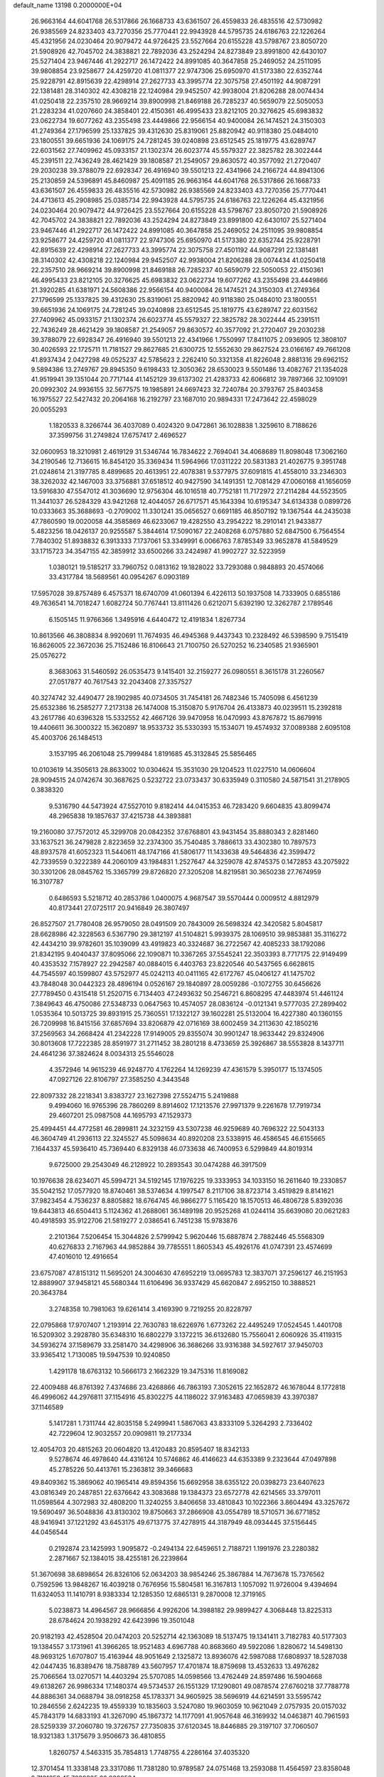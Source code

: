 default_name                                                                    
13198  0.2000000E+04
  26.9663164  44.6041768  26.5317866  26.1668733  43.6361507  26.4559833
  26.4835516  42.5730982  26.9385569  24.8233403  43.7270356  25.7770441
  22.9943928  44.5795735  24.6186763  22.1226264  45.4321956  24.0230464
  20.9079472  44.9726425  23.5527664  20.6155228  43.5798767  23.8050720
  21.5908926  42.7045702  24.3838821  22.7892036  43.2524294  24.8273849
  23.8991800  42.6430107  25.5271404  23.9467446  41.2922717  26.1472422
  24.8991085  40.3647858  25.2469052  24.2511095  39.9808854  23.9258677
  24.4259720  41.0811377  22.9747306  25.6950970  41.5173380  22.6352744
  25.9228791  42.8915639  22.4298914  27.2627733  43.3995774  22.3075758
  27.4501192  44.9087291  22.1381481  28.3140302  42.4308218  22.1240984
  29.9452507  42.9938004  21.8206288  28.0074434  41.0250418  22.2357510
  28.9669214  39.8900998  21.8469188  26.7285237  40.5659079  22.5050053
  21.2283234  41.0207660  24.3858401  22.4150361  46.4995433  23.8212105
  20.3276625  45.6983832  23.0622734  19.6077262  43.2355498  23.4449866
  22.9566154  40.9400084  26.1474521  24.3150303  41.2749364  27.1796599
  25.1337825  39.4312630  25.8319061  25.8820942  40.9118380  25.0484010
  23.1800551  39.6651936  24.1069175  24.7281245  39.0240898  23.6512545
  25.1819775  43.6289747  22.6031562  27.7409962  45.0933157  21.1302374
  26.6023774  45.5579327  22.3825782  28.3022444  45.2391511  22.7436249
  28.4621429  39.1808587  21.2549057  29.8630572  40.3577092  21.2720407
  29.2030238  39.3788079  22.6928347  26.4916940  39.5501213  22.4341966
  24.2166724  44.8941306  25.2130859  24.5396891  45.8460987  25.4091185
  26.9663164  44.6041768  26.5317866  26.1668733  43.6361507  26.4559833
  26.4835516  42.5730982  26.9385569  24.8233403  43.7270356  25.7770441
  24.4713613  45.2908985  25.0385734  22.9943928  44.5795735  24.6186763
  22.1226264  45.4321956  24.0230464  20.9079472  44.9726425  23.5527664
  20.6155228  43.5798767  23.8050720  21.5908926  42.7045702  24.3838821
  22.7892036  43.2524294  24.8273849  23.8991800  42.6430107  25.5271404
  23.9467446  41.2922717  26.1472422  24.8991085  40.3647858  25.2469052
  24.2511095  39.9808854  23.9258677  24.4259720  41.0811377  22.9747306
  25.6950970  41.5173380  22.6352744  25.9228791  42.8915639  22.4298914
  27.2627733  43.3995774  22.3075758  27.4501192  44.9087291  22.1381481
  28.3140302  42.4308218  22.1240984  29.9452507  42.9938004  21.8206288
  28.0074434  41.0250418  22.2357510  28.9669214  39.8900998  21.8469188
  26.7285237  40.5659079  22.5050053  22.4150361  46.4995433  23.8212105
  20.3276625  45.6983832  23.0622734  19.6077262  43.2355498  23.4449866
  21.3920285  41.6381971  24.5608386  22.9566154  40.9400084  26.1474521
  24.3150303  41.2749364  27.1796599  25.1337825  39.4312630  25.8319061
  25.8820942  40.9118380  25.0484010  23.1800551  39.6651936  24.1069175
  24.7281245  39.0240898  23.6512545  25.1819775  43.6289747  22.6031562
  27.7409962  45.0933157  21.1302374  26.6023774  45.5579327  22.3825782
  28.3022444  45.2391511  22.7436249  28.4621429  39.1808587  21.2549057
  29.8630572  40.3577092  21.2720407  29.2030238  39.3788079  22.6928347
  26.4916940  39.5501213  22.4341966   1.7550997  17.8411075   2.0936905
  12.3808107  30.4026593  22.1725711  11.7181527  29.8627685  21.6300725
  12.5552630  29.8627524  23.0166167  49.7661208  41.8937434   2.0427298
  49.0525237  42.5785623   2.2262410  50.3321358  41.8226048   2.8881316
  29.6962152   9.5894386  13.2749767  29.8945350   9.6198433  12.3050362
  28.6530023   9.5501486  13.4082767  21.1354028  41.9519941  39.1351044
  20.7717144  41.1452129  39.6137302  21.4283733  42.6066812  39.7897366
  32.1091091  20.0992302  24.9936155  32.5677575  19.1985891  24.6697423
  32.7240784  20.3793767  25.8403458  16.1975527  22.5427432  20.2064168
  16.2192797  23.1687010  20.9894331  17.2473642  22.4598029  20.0055293
   1.1820533   8.3266744  36.4037089   0.4024320   9.0472861  36.1028838
   1.3259610   8.7188626  37.3599756  31.2749824  17.6757417   2.4696527
  32.0600953  18.3210981   2.4619129  31.5346744  16.7834622   2.7694041
  34.4068689  11.8098048  17.3062160  34.2190546  12.7136615  16.8454120
  35.3369434  11.5964966  17.0311222  20.5831383  21.4026775   9.3951748
  21.0248614  21.3197785   8.4899685  20.4613951  22.4078381   9.5377975
  37.6091815  41.4558010  33.2346303  38.3262032  42.1467003  33.3756881
  37.6518512  40.9427590  34.1491351  12.7081429  47.0060168  41.1656059
  13.5916830  47.5547012  41.3036690  12.9756304  46.1016518  40.7752181
  11.7172972  27.2114284  44.5523505  11.3441037  26.5284329  43.9421268
  12.4044057  26.6717571  45.1643394  10.6195347  34.6134338   0.0899726
  10.0333663  35.3688693  -0.2709002  11.3301241  35.0656527   0.6691185
  46.8507192  19.1367544  44.2435038  47.7860590  19.0020058  44.3585869
  46.6233067  19.4282550  43.2954222  18.2910141  21.9433877   5.4823256
  18.0426137  20.9255587   5.3844614  17.5090167  22.2408268   6.0757880
  52.6847500   6.7564554   7.7840302  51.8938832   6.3913333   7.1737061
  53.3349991   6.0066763   7.8785349  33.9652878  41.5849529  33.1715723
  34.3547155  42.3859912  33.6500266  33.2424987  41.9902727  32.5223959
   1.0380121  19.5185217  33.7960752   0.0813162  19.1828022  33.7293088
   0.9848893  20.4574066  33.4317784  18.5689561  40.0954267   6.0903189
  17.5957028  39.8757489   6.4575371  18.6740709  41.0601394   6.4226113
  50.1937508  14.7333905   0.6855186  49.7636541  14.7018247   1.6082724
  50.7767441  13.8111426   0.6212071   5.6392190  12.3262787   2.1789546
   6.1505145  11.9766366   1.3495916   4.6440472  12.4191834   1.8267734
  10.8613566  46.3808834   8.9920691  11.7674935  46.4945368   9.4437343
  10.2328492  46.5398590   9.7515419  16.8626005  22.3672036  25.7152486
  16.8106643  21.7100750  26.5270252  16.2340585  21.9365901  25.0576272
   8.3683063  31.5460592  26.0535473   9.1415401  32.2159277  26.0980551
   8.3615178  31.2260567  27.0517877  40.7617543  32.2043408  27.3357527
  40.3274742  32.4490477  28.1902985  40.0734505  31.7454181  26.7482346
  15.7405098   6.4561239  25.6532386  16.2585277   7.2173138  26.1474008
  15.3150870   5.9176704  26.4133873  40.0239511  15.2392818  43.2617786
  40.6396328  15.5332552  42.4667126  39.9470958  16.0470993  43.8767872
  15.8679916  19.4406611  36.3000322  15.3620897  18.9533732  35.5330393
  15.1534071  19.4574932  37.0089388   2.6095108  45.4003706  26.1484513
   3.1537195  46.2061048  25.7999484   1.8191685  45.3132845  25.5856465
  10.0103619  14.3505613  28.8633002  10.0304624  15.3531030  29.1204523
  11.0227510  14.0606604  28.9094515  24.0742674  30.3687625   0.5232722
  23.0733437  30.6335949   0.3110580  24.5871541  31.2178905   0.3838320
   9.5316790  44.5473924  47.5527010   9.8182414  44.0415353  46.7283420
   9.6604835  43.8099474  48.2965838  19.1857637  37.4215738  44.3893881
  19.2160080  37.7572012  45.3299708  20.0842352  37.6768801  43.9431454
  35.8880343   2.8281460  33.1637521  36.2479828   2.8223659  32.2374300
  35.7540485   3.7886613  33.4302380  10.7897573  48.8937578  41.6052323
  11.5440611  48.1747166  41.5806177  11.1433638  49.5464836  42.3599472
  42.7339559   0.3222389  44.2060109  43.1984831   1.2527647  44.3259078
  42.8745375   0.1472853  43.2075922  30.3301206  28.0845762  15.3365799
  29.8726820  27.3205208  14.8219581  30.3650238  27.7674959  16.3107787
   0.6486593   5.5218712  40.2853786   1.0400075   4.9687547  39.5570444
   0.0009512   4.8812979  40.8173441  27.0725117  20.9416849  26.3807497
  26.8527507  21.7780408  26.9579050  28.0491509  20.7843009  26.5698324
  42.3420582   5.8045817  28.6628986  42.3228563   6.5367790  29.3812197
  41.5104821   5.9939375  28.1069510  39.9853881  35.3116272  42.4434210
  39.9782601  35.1039099  43.4919823  40.3324687  36.2722567  42.4085233
  38.1792086  21.8342195   9.4040437  37.8095066  22.1090871  10.3367265
  37.5545241  22.3503393   8.7717175  22.9149499  40.4353532   7.1578927
  22.2942587  40.0884015   6.4403763  23.8220546  40.5437565   6.6628615
  44.7545597  40.1599807  43.5752977  45.0242113  40.0411165  42.6172767
  45.0406127  41.1475702  43.7848048  30.0442323  28.4896194   0.0526167
  29.1840897  28.0059286  -0.1072755  30.6456626  27.7789450   0.4315418
  51.2520715   6.7134403  47.2493632  50.2546721   6.8608295  47.4483974
  51.4461124   7.3849643  46.4750086  27.5348733   0.0647563  10.4574057
  28.0836124  -0.0121341   9.5777035  27.2899402   1.0535364  10.5013725
  39.8931915  25.7360551  17.1322127  39.1602281  25.5132004  16.4227380
  40.1360155  26.7209998  16.8415156  37.6857694  33.8206879  42.0716169
  38.6002459  34.2113630  42.1850216  37.2569563  34.2668424  41.2342228
  17.9149005  29.8355074  30.9901247  18.9633442  29.8324906  30.8013608
  17.7222385  28.8591977  31.2711452  38.2801218   8.4733659  25.3926867
  38.5553828   8.1437711  24.4641236  37.3824624   8.0034313  25.5546028
   4.3572946  14.9615239  46.9248770   4.1762264  14.1269239  47.4361579
   5.3950177  15.1374505  47.0927126  22.8106797  27.3585250   4.3443548
  22.8097332  28.2218341   3.8383727  23.1627398  27.5524715   5.2419888
   9.4994060  16.9765396  28.7860269   8.8914602  17.1213576  27.9971379
   9.2261678  17.7919734  29.4607201  25.0987508  44.1695793  47.1529373
  25.4994451  44.4772581  46.2899811  24.3232159  43.5307238  46.9259689
  40.7696322  22.5043133  46.3604749  41.2936113  22.3245527  45.5098634
  40.8920208  23.5338915  46.4586545  46.6155665   7.1644337  45.5936410
  45.7369440   6.8329138  46.0733638  46.7400953   6.5299849  44.8019314
   9.6725000  29.2543049  46.2128922  10.2893543  30.0474288  46.3917509
  10.1976638  28.6234071  45.5994721  34.5192145  17.1976225  19.3333953
  34.1033150  16.2611640  19.2330857  35.5042152  17.0577920  18.8740461
  38.5374634   4.1997547   8.2117106  38.8723714   3.4519829   8.8141621
  37.9823454   4.7536237   8.8805882  18.6764745  46.9866277   5.1165420
  18.1570513  46.4806728   5.8392036  19.6443813  46.6504413   5.1124362
  41.2688061  36.1489198  20.9525268  41.0244114  35.6639080  20.0621283
  40.4918593  35.9122706  21.5819277   2.0386541   6.7451238  15.9783876
   2.2101364   7.5206454  15.3044826   2.5799942   5.9620446  15.6887874
   2.7882446  45.5568309  40.6276833   2.7167963  44.9852884  39.7785551
   1.8605343  45.4926176  41.0747391  23.4574699  47.4016010  12.4916654
  23.6757087  47.8151312  11.5695201  24.3004630  47.6952219  13.0695783
  12.3837071  37.2596127  46.2151953  12.8889907  37.9458121  45.5680344
  11.6106496  36.9337429  45.6620847   2.6952150  10.3888521  20.3643784
   3.2748358  10.7981063  19.6261414   3.4169390   9.7219255  20.8228797
  22.0795868  17.9707407   1.2193914  22.7630783  18.6226976   1.6773262
  22.4495249  17.0524545   1.4401708  16.5209302   3.2928780  35.6348310
  16.6802279   3.1372215  36.6132680  15.7556041   2.6060926  35.4119315
  34.5936274  37.1589679  33.2581470  34.4298906  36.3686266  33.9316388
  34.5927617  37.9450703  33.9365412   1.7130085  19.5947539  10.9240850
   1.4291178  18.6763132  10.5666173   2.1662329  19.3475316  11.8169082
  22.4009488  46.8761392   7.4374686  23.4268866  46.7863193   7.3052615
  22.1652872  46.1678044   8.1772818  46.4996062  44.2976811  37.1154916
  45.8302275  44.1186022  37.9163483  47.0659839  43.3970387  37.1146589
   5.1417281   1.7311744  42.8035158   5.2499941   1.5867063  43.8333109
   5.3264293   2.7336402  42.7229604  12.9032557  20.0909811  19.2177334
  12.4054703  20.4815263  20.0604820  13.4120483  20.8595407  18.8342133
   9.5278674  46.4978640  44.4316124  10.5746862  46.4146623  44.6353389
   9.2323644  47.0497898  45.2785226  50.4413761  15.2363812  39.3466683
  49.8409362  15.3869062  40.1965414  49.8594356  15.6692958  38.6355122
  20.0398273  23.6407623  43.0816349  20.2487851  22.6376642  43.3083688
  19.1384373  23.6572778  42.6214565  33.3797011  11.0598564   4.3072983
  32.4808200  11.3240255   3.8406658  33.4810843  10.1022366   3.8604494
  43.3257672  19.5690497  36.5048836  43.8130302  19.8750663  37.2866908
  43.0554789  18.5710571  36.6771852  48.9416941  37.1221292  43.6453175
  49.6713775  37.4278915  44.3187949  48.0934445  37.5156445  44.0456544
   0.2192874  23.1425993   1.9095872  -0.2494134  22.6459651   2.7188721
   1.1991976  23.2280382   2.2871667  52.1384015  38.4255181  26.2239864
  51.3670698  38.6898654  26.8326106  52.0634203  38.9854246  25.3867884
  14.7673678  15.7376562   0.7592596  13.9848267  16.4039218   0.7676956
  15.5804581  16.3167813   1.1057092  11.9726004   9.4394694  11.6324053
  11.1410791   8.9383334  12.1285350  12.6865131   9.2870008  12.3719165
   5.0238873  14.4964567  28.9666856   4.9926206  14.3988182  29.9899427
   4.3068448  13.8225313  28.6784624  20.1938292  42.6423996  19.3501048
  20.9182193  42.4528504  20.0474203  20.5252714  42.1363089  18.5137475
  19.1341411   3.7182783  40.5177303  19.1384557   3.1731961  41.3966265
  18.9521483   4.6967788  40.8683660  49.5922086   1.8280672  14.5498130
  48.9693125   1.6707807  15.4163944  48.9051649   2.1325872  13.8936076
  42.5987088  17.6808937  18.5287038  42.0447435  16.8389476  18.7588789
  43.5607957  17.4701874  18.8759698  13.4532633  13.4976282  25.7066564
  13.0270571  14.4403294  25.5707085  14.0598566  13.4762449  24.8597486
  16.5904668  49.6138267  26.9986334  17.1480374  49.5734537  26.1551329
  17.1290801  49.0878574  27.6760218  37.7788778  44.8886361  34.0688794
  38.0918258  45.1783371  34.9605925  38.5696919  44.6214591  33.5595742
  10.2846556   2.6242235  19.4559339  10.1835603   3.5247080  19.9603059
  10.9621049   2.0757935  20.0157032  45.7843179  14.6833193  41.3267090
  45.1867372  14.1177091  41.9057648  46.3169932  14.0463871  40.7961593
  28.5259339  37.2060780  19.3726757  27.7350835  37.6120345  18.8446885
  29.3197107  37.7060507  18.9321383   1.3175679   3.9506673  36.4810855
   1.8260757   4.5463315  35.7854813   1.7748755   4.2286164  37.4035320
  12.3701454  11.3338148  23.3317086  11.7381280  10.9789587  24.0751468
  13.2593088  11.4564597  23.8358048   9.7181352  45.7239335  22.9302534
   9.2518507  46.5770352  23.2482788  10.6357148  45.7912222  23.3628808
   4.3638928  41.9592326  44.2184118   3.6007959  41.5432548  43.6904292
   3.9438300  42.7591860  44.6716421   7.1320062  28.4110135  31.1172109
   6.1822396  28.8340963  30.8800540   6.9520262  27.9063862  31.9978928
  21.3152448  14.8132721  26.6853583  20.6602993  15.6420906  26.4852523
  21.4488575  14.3618640  25.7864552  19.1009613  47.5985716  43.0436051
  20.1417691  47.6727289  42.6890856  19.1920819  47.9058881  44.0029082
  27.7811504  29.2020578  14.2193953  28.1232288  29.9495627  14.7899336
  27.5671061  28.4059153  14.8502214  21.4415081  15.4269656   5.4258902
  20.6880359  15.6137077   4.7652512  20.9703556  15.3492233   6.3296927
  14.7710342  12.1236212  10.7832101  14.9701942  12.9812157  10.3166364
  14.2513963  12.3694739  11.5729271  38.8969096  35.1808759  22.3700092
  38.2768224  35.4171494  21.5986488  38.8025999  35.9836931  23.0266097
  41.8369846  39.1980448  32.2723302  41.6389816  39.2986127  33.2862081
  40.9296522  38.6673985  31.9204122   9.4139735   1.0127824  39.8591969
   9.9648870   0.3759667  40.5459025   8.5035697   1.0341605  40.3060894
   2.3721662  11.9173378  39.7772788   1.5990877  12.2599961  40.3567097
   2.6510907  12.7963764  39.2777707  46.5003557  17.5637647  23.6165561
  46.1201401  17.8934240  22.7597670  45.8117410  17.7946468  24.3595200
   3.6315870  22.9398145  37.5769226   3.1921135  23.0341342  38.5008878
   2.9031890  23.1139939  36.8868142  30.2293966  46.3447586  37.8131250
  29.2013221  46.3114357  37.7835637  30.5228673  47.1317907  37.1663031
  19.5569586  10.3788540  28.4336993  18.9067068  10.4977300  27.6625255
  20.2967089  11.0523857  28.2398930  31.4348724  26.9234401   1.5386594
  31.7107118  25.9867293   1.8774240  31.7523806  27.5794749   2.1906996
  -0.0168825  27.9498776  37.0155789   0.7759871  28.5903840  36.7692617
  -0.4974071  27.8232947  36.0561172  23.3389555   8.5679662   2.3358859
  22.9842637   7.5818485   2.5724119  23.3424658   9.0176454   3.3100213
  46.2807844  18.9116040  40.5886272  45.2372699  18.7513923  40.6028610
  46.4440117  19.8356820  41.0399485   4.0057103   2.0476029  26.8505446
   3.8926864   2.8268884  27.5496960   4.0229313   2.5874610  25.9115885
  52.8764186  38.0087569   1.0241009  52.6674955  37.1215613   0.4794123
  52.6592237  37.6720041   1.9402293  22.1929665  36.7360992  46.8657986
  23.1328561  36.6382890  46.4516613  22.1161311  37.7772105  47.0520469
  35.4071766   2.8851204  41.2472633  34.8993819   3.5229252  40.6022158
  35.6797962   2.1323604  40.6453554  18.5554738  17.6453896  33.0953172
  19.4363240  18.0942992  33.2569240  18.0657535  17.5999926  34.0251904
   5.8742239  33.1774554  28.3501218   5.6422262  32.5409534  27.6038410
   4.9413992  33.3617270  28.7693849  21.9254698  43.8114386  40.9601729
  21.1499919  44.1321822  41.5476426  22.2832772  44.6959386  40.5395706
  51.7624114   4.2375941  18.9183785  51.7711598   5.0425544  19.5968458
  52.4693265   4.5448177  18.2393314   7.5433718  40.6757850  10.9528822
   7.7399985  41.6277982  11.2022715   7.0158010  40.3149518  11.7729936
  28.0670696  33.6774558  36.1919087  29.0647507  34.0518412  36.2004487
  27.9376610  33.6185864  35.1550054  39.4015084  33.7768610  39.2560283
  38.4133575  33.6159808  39.4069247  39.5730377  33.9903771  38.2796708
  45.1362426  10.4114286  37.1120830  44.7511634  11.2026297  37.6084141
  46.0281312  10.2557622  37.5792891  30.0720315  47.4049341  42.9836310
  31.0494336  47.4282966  43.1173927  29.8872073  47.1597161  42.0050077
  47.1312663  23.1135355  18.5538005  47.3594534  23.5042776  17.6185823
  48.0273350  23.2386568  19.0419521  24.6549861  20.4334664  34.5826555
  25.6454019  20.2124094  34.4439808  24.5541613  21.4033479  34.2621450
   5.4599882  41.4972614   1.4710777   6.4437459  41.2474511   1.4196236
   5.3330259  42.3611546   0.9136175  12.0359660  39.0164519  43.5790224
  11.5238813  38.1211446  43.5165103  11.2880812  39.7119235  43.8317032
  36.6997790   0.9779869   6.5847493  35.9626271   1.5954088   6.9405862
  37.0222871   0.5176865   7.4255342  24.4467188   9.6448139  12.7041557
  23.5210502  10.1075272  12.5748951  24.1593672   8.8000247  13.2296867
  51.5830548  32.3802616   5.0890610  52.0967246  31.6301144   4.5811687
  51.7200462  32.0819939   6.0638459   4.3427814  14.1272595   9.3763337
   3.6264951  13.7130190   9.8962434   4.0992956  15.1271512   9.3983961
  16.9270003  20.4024292  14.1355693  16.7915347  20.8172427  13.2023321
  16.0125982  20.5419800  14.5818118  47.3503438  38.5667243  36.6137398
  47.4465296  38.2423011  37.5587351  48.2050332  39.1077050  36.4997219
  14.6298691  14.7205156   5.8002959  14.3519812  14.7696824   6.7413808
  14.2259949  13.8602279   5.4291155  24.4199083  31.6708818  39.9123437
  25.2624233  31.1208819  39.7387492  24.7831262  32.5676996  40.2906824
  40.3704881   0.7211700  21.4607692  41.3021137   0.9562592  21.7654864
  40.4738034   0.5749582  20.4562060  17.8546450  42.0208880  20.2762139
  18.8092235  42.1364008  19.8767896  17.7820698  42.8619029  20.9060098
  -0.1012068  10.2186134  23.6189878   0.3761469  11.0573362  23.2791976
  -0.1942914   9.6329479  22.7572289  51.1365701  21.9209313  47.3973707
  50.3119198  22.4357493  47.7609610  51.1427784  22.1093084  46.4175384
  36.8049119  12.5620892  29.3755975  37.0617570  11.6851725  29.8107675
  35.9530252  12.5274272  28.9376429  23.9019293  44.9160449  29.2446585
  24.1881470  44.3937349  30.0800964  23.0037666  44.5301871  29.0106636
  33.2613423  14.4349046   8.3384063  32.7211765  14.1696171   7.4854839
  33.9620492  15.0837527   7.9739204  35.8996313  46.2156164  45.5542162
  35.5885181  46.7399775  44.6869876  35.5036459  45.2753126  45.3142444
  13.7845725  44.4406905  30.0306129  14.1388854  44.5784459  29.1084504
  13.5612088  43.4696532  30.1826586  30.9366140   7.3340978   8.0238643
  30.6444742   7.3763845   8.9922800  30.7640051   8.3598133   7.7281241
  20.3760435  24.0451060   9.2977800  20.7207465  24.2364152   8.3869575
  19.7597239  24.8090881   9.5051324  42.2047199   3.0228377  14.4455894
  41.2452071   3.3898153  14.2352021  42.7435035   3.8626266  14.2955530
   5.2975578  34.9814712  23.5020440   5.8066810  34.1832187  23.9051817
   5.3492431  34.8629331  22.4896757  25.6691045  46.7710963  30.1830999
  25.8424916  47.3775888  29.3537221  25.0004105  46.1119090  29.7897485
  30.8469155  42.9513371  35.5781537  31.5567736  43.7143940  35.5574614
  31.2724148  42.1119345  35.9430852  15.5254351  41.5165827   3.2913261
  15.9482245  40.5954824   3.1288311  15.5286121  42.0003932   2.3931035
  52.8846233  30.1732417   3.9623524  52.9779300  29.6834508   4.8716578
  53.9008538  30.4304706   3.7755683   0.6861388  31.7701734  29.6312870
   0.1823930  31.7791198  28.7353943   0.4206566  32.7713069  29.9845027
   1.8917467  24.9113401  42.2444932   2.6332766  25.0909665  42.8991782
   1.4238691  25.8407225  42.0867408  24.8950559  36.2225956  46.2527950
  25.1603656  35.4379618  45.5967489  25.5560606  36.9687146  46.0388032
  19.3371140   7.9351397  34.1878946  18.7145333   8.1545549  33.3960678
  19.4362552   8.7921720  34.7481345  28.5171608  45.3328947   9.1554239
  28.1085981  45.9067201   8.3672132  27.6980491  44.9907934   9.6441323
  30.2483595  15.8164745  15.4800305  29.6294020  16.5075586  15.8088398
  30.6232212  15.3095459  16.2566596  13.5410098  19.7418541  37.6511885
  13.0473051  20.1362128  36.8166022  13.0599911  18.8299370  37.7156753
  27.0678060  16.0819093  23.7519268  26.1538446  16.3638964  24.0891991
  27.7327502  16.7271252  24.1598617   3.6391464   6.3262835   2.4009175
   2.7754596   6.8397445   2.1687883   3.2820597   5.6195949   3.0639354
  12.6096125  41.6906385  47.0405076  13.1010984  42.4491484  47.5023616
  13.2202679  40.9016848  47.0564009  43.0967513   1.4242798  11.7283541
  43.1786839   1.5239561  12.7677282  42.9733807   2.4062797  11.4280928
   5.1192247  19.7997308  21.1698422   5.2497821  20.5076386  21.9072932
   5.7746139  19.0779823  21.4261852  40.3931737  15.7477988  17.2104240
  40.4565792  16.0131009  18.1564627  39.4646169  15.3180547  17.1179282
   7.3184370  47.0620805  36.4822325   6.6140242  47.5307431  37.0647472
   6.8519220  46.1726326  36.2223730   2.6587711   2.8663285  45.2336886
   3.6271159   2.5745444  45.1270404   2.6389469   3.7726771  44.6953396
   9.9710795  25.7476908  14.6458586   9.9627681  24.9735208  13.9388411
  10.4997622  25.3394968  15.4321312  37.5089060   9.7825794  30.2304973
  38.5025481   9.7029861  30.1282149  37.2044456   9.2352909  31.0654780
  49.4613995  21.7507927  11.8545015  49.5101629  20.9961104  12.5457713
  49.5532265  22.5952420  12.4611678  30.9106529  40.5423267  33.4641832
  31.6615918  41.1191239  33.8458579  31.3234490  39.7031551  33.0837185
  47.3452225  34.9098983  37.0526341  47.2332706  35.0083028  36.0615814
  46.8243238  34.0876070  37.2780320  24.3983112  34.8103172  33.5764671
  24.5201435  34.0349863  34.2335554  24.3743147  35.6524021  34.1363116
  13.5131561   8.1112080  37.2025840  13.4628204   8.8849373  37.8968159
  13.8070930   7.3302157  37.7271279  14.3137635  26.0059893   1.4181785
  14.0528873  26.8256098   1.9871235  13.7391399  26.0327378   0.6265588
  53.6600169   0.5039068  20.4030210  54.4635791   1.1378297  20.4032602
  54.0179741  -0.2732389  19.8287475  47.2782634  19.3141251  18.1654634
  47.6756217  18.9875300  19.0789802  47.2417460  18.5094390  17.5664031
  30.6178934  22.0672411   0.4131530  31.3910804  22.7139850   0.1385762
  29.8343989  22.6939065   0.4615679  32.3330076   3.3286089   2.9730999
  31.4645267   3.9230503   3.0143842  32.4995773   3.2162124   1.9930896
  24.5680922  38.7316994  39.1937220  24.3957794  38.6905136  40.2198946
  25.5499502  38.5325140  39.0692477  28.3031139  39.1445298  29.4943410
  28.8209412  39.6575767  28.7910968  28.7662009  39.4468667  30.4070480
   9.7166279   8.4780180  12.7771753   9.1327537   7.6612788  12.5736999
   9.4708863   8.6831593  13.7811950  43.0720447  23.4332407  23.8747362
  43.6190976  24.1683565  24.2505626  43.2933194  22.5781999  24.3367189
  22.6192505  42.0720467  20.9846858  22.9245406  41.3382867  21.6433364
  22.5001359  41.6403790  20.1119303  25.6618324  32.5223407   0.2769170
  26.2744367  31.8936562   0.8684087  26.2219406  33.3882710   0.2761474
  45.0919743  28.2653400   6.0994350  45.7104784  27.7245641   5.4862810
  45.1563559  29.2290968   5.6919364  39.7567275  34.6008668  44.8325695
  39.3955857  33.6686525  44.9627931  39.5282530  35.0881581  45.7166650
   8.3761846  28.1588878   4.8594808   8.2256497  28.5034046   3.9526512
   7.4729635  28.0826631   5.3482016  52.3428969  26.1823017  25.1881148
  52.6534797  27.1017311  24.9936178  51.3191378  26.1899040  25.1260229
  29.9999636  26.4564338  44.3753791  29.2623447  26.2507540  43.6611169
  30.8476231  26.1500541  43.8800063  47.3566002  13.1981973   0.3112570
  47.4815017  14.0821492   0.8612175  46.3603395  13.0176826   0.3896951
  17.3035862  48.0654359  11.5618481  18.2398607  47.7264356  11.4917603
  16.6701214  47.4456158  12.0851484  14.9893355  31.4097070  21.9221733
  14.9206791  31.6836585  22.9127280  14.0681768  31.0333917  21.7767998
   7.4062643  37.6433341  17.7969203   7.1822010  38.2375624  16.9733344
   8.0320994  36.9960041  17.3464374  44.6991158   8.7044016  41.6979642
  45.1708503   8.9082443  42.5762138  45.5118989   8.6794499  40.9922246
  34.1507760   9.1339911  36.5691080  33.2501172   9.3192382  37.1268605
  34.4695955   8.2556580  36.9612293  28.6763917  38.5771177   0.3701781
  27.9894825  37.9905806   0.8467322  28.3426252  39.5394451   0.6601132
  43.1770492  33.8587309  45.8366934  42.5140244  34.1427623  46.6103741
  43.5712441  34.7777221  45.5386407  40.4400016  45.2143599  10.2403501
  41.1904765  44.5507132   9.9453944  39.7563519  44.5406245  10.5804848
   1.7493653  42.1153645  21.7189426   0.7879036  42.4780180  21.5418397
   2.2360819  42.1335344  20.8309126  19.6773342  11.6230614  19.5148041
  19.0160370  11.7219035  20.3135546  20.4558935  11.0422076  19.9777573
   2.6797482  33.7600472  13.9270819   3.4011666  33.6343852  13.1951901
   1.8400643  33.3948191  13.4360975   3.1166193   1.1094325  22.6497983
   3.5592195   1.6182025  23.3222541   2.3900938   0.5437214  23.1005986
  21.5387261  34.3404724  42.7588477  20.6338093  34.4387921  43.2291755
  22.0891818  33.7353234  43.3970947  23.9370759  35.6901477   8.7154187
  24.4522738  35.1819568   9.4716009  22.9382225  35.4545156   8.8223021
  32.5480500  37.3669934  28.9304491  32.3287323  38.2763587  29.4116083
  31.6453518  37.0112054  28.6474598  35.8097180  46.1497171  23.0162370
  35.7583171  47.1023530  23.3633035  36.7444934  45.8494485  23.2512861
  17.2854134  14.5027450  45.1397802  16.9507402  14.1505432  46.0646297
  16.8230665  13.8452888  44.4834374   5.0458877  11.3401321  40.5168779
   5.5668333  12.1079657  40.0092680   4.0217451  11.5565996  40.1727897
  26.2787077  36.6741345  26.4046576  26.4279933  37.0230965  27.3927740
  26.2410160  35.6716453  26.5194935  38.2889530  22.9026406  19.1594389
  38.9394503  22.6589195  18.4252861  37.5993319  23.5360747  18.6820081
  18.2215999  45.6295433   2.8909835  19.0286775  45.4613315   2.2427834
  18.6598569  46.1186738   3.6465643  47.7888570   2.7806207  29.6287293
  47.4934743   2.0405514  28.9515155  48.8167169   2.6617454  29.5940148
  12.6820188   1.7568438  38.9549558  11.9942178   1.2624638  38.3084346
  13.3494383   0.9822703  39.1541042  17.9894043  31.3110626  33.7110862
  17.5345833  31.0898785  32.8685450  18.8147400  31.8576419  33.5033612
  46.8340195  20.5996643   6.7947246  45.8237234  20.4692067   6.9252348
  47.1116779  21.2922636   7.5444436  47.5932652  28.9778394  14.0850273
  48.6177222  28.9214986  14.2142904  47.3590109  29.7362036  14.7540812
   0.9439819  25.7970234  16.6505047   0.0719551  26.2348582  16.9155945
   1.6210485  26.0737596  17.3076520  49.8772953  42.2245351  13.7762861
  49.4237157  42.1142321  12.8274085  50.6966879  42.8266449  13.5758589
  48.6175855  36.4783710   0.9304149  49.4924389  36.3563007   0.4475047
  48.4098937  37.4258540   1.0655470  21.6249396   7.4390524  46.5898337
  22.1501868   6.5572447  46.4519413  21.5701087   7.5742869  47.5460105
  16.4378362  23.4727499  32.5476210  15.6584381  23.7271128  33.1858680
  17.2678732  23.9433560  32.9790287  40.2343486  40.8523007   0.3202110
  39.9541760  41.0604992   1.2682897  39.7562212  41.3825983  -0.3252891
  43.7193483  33.1489031  11.0243779  44.1361970  32.2989120  11.4963792
  42.9081041  32.7123904  10.5944775  34.7401758  20.1683250  47.1066606
  35.3807391  20.9332497  47.4907892  34.0939233  20.7487277  46.5173306
  20.9754331  20.4822660  38.4532476  21.8592847  20.5309542  37.8925708
  20.3105341  20.9941788  37.9228817  39.2448752   2.4371251  22.9989417
  38.6174268   1.9046124  23.6307542  39.6977465   1.6199748  22.5055030
  24.1310413  35.7685864  29.4671439  24.2370817  35.0686709  28.6895727
  24.9931575  36.3194547  29.4189950  47.1816135  49.2134980   8.4207967
  46.1161981  49.2325105   8.5539188  47.5151765  49.6274376   9.3006048
  33.5309068   8.4308223   3.5416837  32.6447652   8.4246700   3.0043190
  33.3639636   7.6825958   4.2298198  46.4453845  12.1928417  35.2799576
  46.6091367  11.6914972  34.3755576  45.8268461  11.5024468  35.7991765
  13.2190341  40.4297088  26.4847107  12.7420643  39.5691125  26.2327874
  12.8732295  40.6328865  27.4005592  32.3837726   3.5011003   0.2217129
  32.1193687   4.5188075   0.2083196  31.4980167   3.0288440   0.2191048
  51.7914135   1.7197136  32.2210396  50.8209423   2.1375141  32.0228537
  52.4270215   2.4406638  31.8217679  12.6691143  30.6382568  11.6619153
  12.3363701  31.4932855  11.2394659  13.6640698  30.6015205  11.2096312
   7.1066153  24.3106357  12.9689290   7.2545433  24.3348854  13.9981059
   6.5096190  25.0912063  12.8168620  31.9363546  34.7926453   5.9850990
  31.5481004  35.2517822   6.8151425  32.9507229  34.6443201   6.2602692
  11.9220365  25.3729593  40.2451231  11.8595131  26.3834398  40.2412003
  12.0718256  25.1201904  39.2313119  12.3171851  34.7254709  20.6028569
  12.2223433  35.3358897  21.4811805  11.7131777  33.9404345  20.8473525
  16.5526940  39.7662044  11.6182892  16.4473271  39.2259513  10.7200650
  15.5323160  39.9493208  11.8928950  13.4933933  19.9166876  22.4285987
  12.7514776  20.3406842  21.9026570  14.1057637  20.6851369  22.6622388
  37.6430648  40.2499244  35.8138994  37.3468899  39.4366329  36.3644313
  38.1381407  40.8261298  36.5299871  52.2506477  46.2044508  26.2143507
  53.1111083  45.8921102  25.6643632  51.8821891  46.9278279  25.5924232
   5.3700639  31.2795558   2.9351013   6.0761316  31.0389491   3.5782588
   5.7273215  32.1584991   2.4592910  47.5777810  41.9902236  36.4598485
  48.3683605  41.3941437  36.3321631  46.9518828  41.8761652  35.5882133
   9.5737128   0.2105524   9.1543609  10.3058240  -0.3210003   9.6443414
   8.8497534   0.1833067   9.8742744  19.7189414  44.4882038  42.5654998
  19.4705479  45.0785958  43.3254176  18.9240759  43.8893759  42.4099319
  50.3691376  19.6557293  43.3373088  50.5899072  19.4662797  42.3507225
  50.0939616  18.6773370  43.7119483  47.8632218   9.5779293  37.3557773
  48.6905938   9.1648159  36.8468418  48.3305148  10.1208531  38.0691985
  12.5331381  28.2841082  30.1508389  12.5917304  28.7154355  29.2717473
  11.6125413  28.1442021  30.4546132   8.8262412  12.4323336  22.2086207
   9.2670202  13.2745761  21.9299176   8.7320850  12.4149220  23.1840066
  46.2484182  43.6416642   8.1885683  46.0681625  43.7065556   7.1826317
  46.2255719  44.5867705   8.5507901   4.8114361  12.4212061  45.4466752
   3.8629422  12.0468907  45.5574410   5.0779311  12.0609332  44.4510232
  23.4242210  20.3838453  36.9760006  24.1119220  20.0781023  37.6370170
  24.0194168  20.7894808  36.2437073  41.9511300   3.0649248  29.0994074
  42.1488543   2.8315908  30.1092332  42.1094392   4.0995542  29.0985782
  24.0229676  40.0553963  36.9402499  24.8569484  40.4803737  36.5153216
  24.3380116  39.6011316  37.7994779  51.7793362  34.0991366   3.2364299
  51.9198050  33.5947322   4.1414663  51.2704828  33.3857437   2.6745373
  32.2349644  18.4292530  18.7755043  33.1492669  17.9860662  19.0194307
  31.5207023  17.7350693  19.0997255  15.4843491  15.7383593  14.9929758
  15.7916369  16.6971910  15.0877652  16.2881971  15.1766323  15.3934466
  25.2415864  44.9996688  10.1690900  24.9819819  45.8208179   9.6657135
  25.0507733  44.1868532   9.5904935  30.0530193  11.8481049  37.3012725
  29.0992655  11.3860900  37.2723562  30.1602410  11.9843753  38.3468579
   5.5234066  43.6026410  47.2736053   4.7126702  43.4699234  46.6470560
   6.2962908  43.8446854  46.6269644  46.5087855   2.5407222  33.9940074
  46.4320538   2.6432655  34.9884061  46.2548330   3.5030047  33.5994155
  20.9602797  32.1410052  36.4095071  20.2009923  31.9176048  37.0501736
  21.7850812  32.1892967  37.0688830  17.0967024   9.9427599  36.6682079
  18.0748986  10.0549944  36.3431553  16.6959294  10.8748590  36.5564560
  19.4672249  37.9557296  33.8509673  19.3052805  38.9054126  34.2078460
  20.0759002  38.0581030  33.0791891  13.4924751  36.1409012  39.2879149
  14.4813302  35.9497917  39.0637611  13.0246858  35.6827241  38.4816897
  26.0692287   7.0751824  37.1309869  25.3080151   7.7739470  37.2259410
  25.7834521   6.2055231  37.5198379  35.5827440   4.6737552   4.8508670
  35.7886892   4.1604926   3.9716236  35.3879844   3.8712934   5.5306658
  17.5402614   6.2789567  17.1350388  16.8452586   5.5311542  17.3941366
  17.7296682   6.1671029  16.1475873  19.4721214  10.5556284  39.9439700
  19.4364895  11.0678921  40.8246735  20.4001562  10.0940183  39.8867615
  35.6609104  43.0717509  34.8494206  36.2335735  42.3743601  34.3223390
  36.2264073  43.9516072  34.7458658   5.4721499  29.8965194   8.7417051
   6.0496893  30.6187982   9.1364034   5.3465240  29.1998617   9.4407611
  18.0643956   7.7549493  45.1936747  17.4486009   6.9998897  44.9098815
  17.6831525   8.0169066  46.1208856  53.0708929  16.5881357   8.5831491
  53.5460629  15.7465838   8.2018627  52.1367885  16.3842175   8.6833717
  28.4313453  45.5536938  40.4577464  27.5646262  46.1492867  40.5526885
  28.1420041  44.8044793  39.8413773  41.4140947  33.7154617  32.1133086
  40.7816899  33.2219711  31.4741808  41.4383334  34.6504350  31.7027352
   5.5669922   8.3201614   2.8607912   4.9407156   7.4668859   2.6966181
   6.5075026   7.8935950   2.7849129  51.0091044   5.5012865  30.4435372
  51.3093102   5.9394283  29.5651525  51.4155347   6.1198141  31.2289538
  29.7741968  29.6538932  10.4007096  29.6305173  29.6723309   9.3808926
  29.9549188  30.6562010  10.5722219  13.7250839  17.1529547  21.4592043
  14.7105163  17.0009008  21.5058226  13.5157162  18.1305354  21.4779731
  38.3952558  30.0127201  41.1787722  37.5083011  30.2277996  41.6751951
  39.1085629  30.5692930  41.5773805  42.6223003  46.1453922  42.6278442
  42.5524163  46.0790114  43.6423196  42.6713202  47.1725931  42.4675694
  22.4697056  18.3302582  42.7037842  22.7550077  18.8368490  43.6019459
  22.6518295  19.0802894  42.0095866  46.7435690  24.6877519  45.7221324
  47.2931258  24.6690338  44.8991609  45.9253330  24.1163216  45.5827431
  45.9900249  48.7067288  44.9248982  46.4390462  49.1569110  44.1050643
  46.6547366  48.5691045  45.6670431   4.9465696  20.3037720  11.9817661
   4.1472747  20.7247362  12.5543686   5.5251800  21.1488920  11.8102818
  38.7950129  18.0667513  35.9301554  39.1120572  17.6822100  36.7965421
  39.6159321  18.5341444  35.5485975  28.4161919   4.7073883   0.5588051
  28.2221480   3.7204005   0.3833884  27.5624598   5.1321554   0.9463857
  32.0023385  20.2984275  29.3738071  31.3639892  19.5188597  29.1842606
  32.2197207  20.6374462  28.4527521  40.2601471  47.1641037  15.7022618
  40.1932560  46.4590384  15.0085974  41.1339858  46.8742815  16.2738878
  26.0783304  44.1934012   5.4316805  26.4434391  43.6785952   6.2224092
  26.8629183  44.7439762   5.0617334  42.2039297  40.7410025   8.2952148
  43.0236872  41.1765905   8.7004306  41.6466482  41.5132651   7.9029962
  21.1822453   5.4592298  19.5494181  22.1731502   5.7583641  19.6686259
  21.0105341   4.9829434  20.4818560  11.9914323  37.5319224  10.9837271
  12.7129859  36.8717426  10.7833375  11.2503720  37.4337966  10.2896357
  51.3181488  39.5087212  41.7745118  50.6232452  40.0851148  42.2528078
  51.4896808  40.0890276  40.9208004  10.9282688   1.9191923   7.8026338
  11.8032105   1.3644540   8.0471629  10.1908533   1.2885984   8.2202904
   6.6459825  41.3926250  21.2603799   6.4096556  41.6336930  22.2199121
   6.5341406  42.2879991  20.6924817  20.5376483   2.3209977  19.7890597
  21.5377043   2.1289394  20.0022470  20.2122030   2.9552658  20.5163596
  20.6467283   6.2620664  38.1175599  20.3714315   5.9425532  37.1857625
  19.8895905   6.0722469  38.7300050  31.0616081  12.7546716  26.6362812
  31.8598635  12.8686220  27.3107113  30.3790362  12.3190729  27.2632069
  24.7026090  40.2126867  19.4025864  24.2365938  39.7450949  20.2329643
  23.8669141  40.5682754  18.8595928  43.6586886  48.9948060  38.7759496
  43.2018140  48.0996426  38.5422165  44.5832125  48.8979927  38.4271200
  26.1687512  28.2066695  43.5504707  25.7411619  28.3353937  44.4696906
  26.3255375  29.1296311  43.1175518   3.9606682  34.1426281   9.3828280
   4.6767011  33.6903404  10.0244507   4.6306076  34.6369208   8.7569245
  38.8260437  10.5777154  10.0258238  38.1961971  11.2834386   9.6265628
  39.7477637  11.1201300   9.9905146  33.4455977  44.9194277  41.9699273
  33.9465173  44.5934231  41.1342988  33.1444682  44.0004959  42.3592205
  31.9987260   1.6210698  23.4126580  32.5437196   0.7679483  23.1203014
  32.7463107   2.1392939  23.8922174  22.7725941  42.8192334  46.1464223
  22.7462117  42.3461924  45.2357758  21.8123604  42.7033362  46.4762727
  35.3320371  21.2377616   6.5227064  34.4980797  21.5479644   5.9950662
  35.5881043  22.0892725   7.0291184  36.7770308  39.5829535  11.0703238
  37.0158281  40.0047440  11.9622565  35.7998260  39.7931137  10.8953087
  25.7286603  31.6410794   4.2648102  26.1140398  32.5405616   4.4965197
  26.1165829  31.4658780   3.2934133  17.7039965  17.7713525  28.0006283
  18.2753237  17.9012791  28.8468917  16.8556268  17.4612095  28.4792430
   2.0593640  21.8307610  22.8330042   2.0673801  22.8665505  22.5322306
   1.0369423  21.6718099  22.9783167  10.5369145  33.6719668  35.8031845
   9.6577845  33.4698700  35.3759942  11.2282655  33.1841145  35.1798113
  34.0040838  18.6996922  39.1691321  33.9661285  19.2287702  38.3233224
  33.0845381  18.1753819  39.1767086  43.3069774  17.2658215  10.1726438
  42.7911298  18.1361055  10.5296713  43.0869307  16.5347614  10.7938927
  23.6494875  15.5362083  34.3392312  23.6849192  14.8555324  35.0454385
  23.6081610  16.4312241  34.8050230  52.2938697  21.4685959  36.4757528
  52.1959025  21.3060663  35.4493109  53.1231985  22.0302141  36.5593338
  43.7477235   2.4672643  18.4528310  44.4979645   2.8930739  17.9089084
  44.2264735   1.6447709  18.9349661  22.7673710  15.1397709   1.7175243
  23.1543881  15.0409565   2.6728039  23.5397841  14.8978601   1.1191788
  42.7610256  21.3246343   8.8085278  43.4521891  22.0631578   9.0051854
  41.8697369  21.8959365   8.7571212  16.3435156   8.0363889   7.0895997
  16.1143918   8.8951193   7.6711458  15.6943828   8.1732557   6.2723715
  29.6294283  43.5123093  30.2727762  29.7526691  44.0138221  31.2168290
  29.0525829  44.1129690  29.7593539   6.2056952  24.5576753  31.7609333
   6.3611598  25.3965626  32.2801142   6.5664278  23.8027420  32.3231438
  22.0566815   9.5545820   5.0234272  22.2993162   8.7827004   5.6673952
  21.0408568   9.5155404   5.0781634  22.2591406  31.9815641  38.5875799
  23.1069243  31.7251279  39.1224125  21.6840638  32.4043118  39.3392394
  26.5573675  34.9466268   0.2773739  25.7959880  35.4088403  -0.2521939
  26.7685791  35.7079691   0.9600078  43.0994653   4.1330926   3.4603481
  42.5988472   4.8386557   2.9807589  42.3949128   3.4937212   3.8602934
  35.8886146  16.9007820  10.5476841  35.0786106  16.6745132  11.0874159
  36.5164234  17.4082782  11.2046130  49.6946007  42.3006704  38.3671249
  48.6853292  42.3075367  38.0695939  49.8300306  41.2473631  38.4851816
  11.8503081  25.7861493  23.4598826  12.8498892  25.6711398  23.1233816
  12.0999642  25.8389806  24.5292621  22.2506358   1.1754012  12.6025300
  21.7140228   0.6309981  11.8991302  21.5855432   1.0476094  13.4404622
  43.4267355  31.5394841  38.8036552  42.4669804  31.6262001  39.1738125
  43.7532548  30.6324282  39.0386784  19.5396243  13.9375508  10.9434905
  20.3765892  13.8100078  11.3582329  19.6474970  14.8370692  10.4145388
  30.1321825  32.8525974  23.0768137  30.9998458  33.3042770  23.2220727
  30.1900493  32.3559125  22.1874225  39.1953792   1.9738967   0.1496877
  38.8721627   1.7043716  -0.7787125  38.3894723   1.7375041   0.7960954
  41.0406091  38.0867015  43.2917654  41.7146623  37.3433528  43.1313788
  41.5535868  38.7022108  43.9416356  51.7277449  20.9135314  19.7747691
  52.4292664  21.5370126  20.1142229  52.1563500  20.3554944  19.0104205
  16.2063348  48.4298817  36.5078333  16.5540490  48.7845134  35.6224029
  15.2239734  48.1247214  36.3393117  20.3893794  36.3385147  11.3284105
  19.4309314  36.3162857  11.6312108  20.6764605  37.3098946  11.4696898
  16.0650267  10.2492499  14.4224136  16.7999827  10.3599910  13.7437529
  16.5144946   9.7645899  15.2228981  12.9071623  33.3136817  25.6227722
  11.8721321  33.3948420  25.4828589  13.2053085  34.3192834  25.5243587
  33.3109295  40.1054221  44.7233668  33.8628420  39.3642462  44.2913449
  33.4946880  40.0155524  45.7320417  50.8542585  47.3145181   8.9270422
  50.4151452  48.0381729   8.4050358  50.1141124  46.9249238   9.5221722
   5.7596208   9.0493891  14.5897171   6.6493839   8.6218530  14.8499091
   5.5335744   9.6192630  15.4799160   7.1509378  10.6745150  20.9589151
   7.7386677  11.4472604  21.3276491   6.6074817  10.3745987  21.8141920
  43.3460386  11.1146293  41.2252502  43.8948530  10.2119775  41.3690576
  42.3730600  10.8649217  41.3269931  42.7041287  16.8697937  14.0769662
  42.9786721  16.0808239  14.7334720  41.7988901  17.2158854  14.5281824
  12.0684985  45.6093023  18.6282742  12.6680767  45.1353296  19.3363726
  11.3242062  44.9636740  18.4427137  51.7229791   7.4739624  16.2756320
  52.3073569   8.0320912  15.6081330  52.4933088   7.0258588  16.8344152
   4.7206155   8.9851712  39.0407316   5.0937915   9.6821671  39.6373804
   5.2887537   8.1548030  39.1527838   5.0147690   1.1601666  31.1377288
   5.2858879   0.2945362  31.6794489   5.6481525   1.1252335  30.3001313
  43.9695628  32.4100430  43.3675506  43.5747058  32.9703223  42.6096205
  43.4710295  32.7078495  44.2143963  37.9526859  16.3890166  24.5440084
  38.7868006  15.8469005  24.4151111  37.5423528  16.3208066  23.5673026
  27.1710381   5.9383682  21.6529558  26.4199732   6.5585258  21.9399126
  27.8728862   6.6239316  21.2130533  13.4573843  14.4101029  22.4363755
  12.9526352  14.6588213  23.2201647  13.6901877  15.2365183  21.8964983
  31.9590388  16.6928579  38.9563250  32.0379816  16.7362302  37.9039737
  32.6829296  15.9792888  39.2196594  14.0776990  17.9054124   9.1657149
  14.7574778  17.8279093   9.9013193  13.3064617  17.2869994   9.2896597
  35.4742343  18.8617513  26.6952906  35.9494621  17.9461406  26.5334302
  36.1446734  19.5376910  26.3517259   6.0364923  16.2835256  37.9381721
   5.0194068  16.6022824  37.8582790   6.2977299  16.1325689  36.9910151
  40.1240148   8.8017963  44.3397252  40.8032365   8.0669255  44.3420037
  39.2034922   8.3740592  44.5262536  10.5882185  34.0303109  12.7757950
   9.9038075  34.7546752  12.4654053  11.1910067  34.5591985  13.4048672
   7.6114868  15.8097716   4.0684510   7.7211016  16.7939980   3.7680869
   6.6861661  15.5031886   3.7257377  23.6231551  15.6963339   7.8069910
  23.2008471  15.4584632   8.6658775  23.0571168  16.4008906   7.3430570
  37.4338892  47.0744293   9.4645828  37.1991574  47.2368890  10.4560440
  37.1095646  46.1079470   9.2268735  43.9690944  36.7592459  45.5497546
  43.3005985  37.2577552  46.1271019  44.8006361  36.6556203  46.2056016
  28.7843948  27.4216732  18.6762158  29.4471103  26.9950615  18.0803056
  29.1920003  27.3412671  19.6404965  24.7598705  48.7155720  10.3975925
  25.7397656  48.9371116  10.5222203  24.5785279  48.6507600   9.4424585
  36.6140100  44.8201336   8.4341814  35.7719303  44.3338130   8.7087972
  36.6792771  44.7896871   7.4122795  23.5694494  40.7274583  11.2220882
  22.7973735  40.7016430  10.4970714  23.9249145  39.7212284  11.1150604
  53.5020951  15.5207114  16.1766178  52.4520630  15.6984140  15.9902526
  53.4430204  14.4449794  16.1913083  49.1420795  11.3165700  28.8306433
  48.3150514  10.8524841  28.4156164  49.3086488  12.1350143  28.3192269
  48.6296254  15.4711476  35.7350871  48.7210403  14.5615170  36.2609807
  47.9258899  15.2835784  35.0069061  41.4957110  46.9867564  19.0308870
  42.0023708  46.9254220  18.1496688  40.6105997  46.4376952  18.9083333
  50.8813487  35.7754061  15.2454647  51.3842092  36.6819614  15.2773047
  50.6559772  35.5020037  16.1965915  46.0757704   9.6603650  20.7861722
  46.4280226  10.2811451  20.0513125  46.9171528   9.2007963  21.1536586
  17.8540862  33.3414815  16.7000296  18.0433470  34.3270133  16.5603430
  17.5256576  33.1987655  17.6411880  48.9810225  28.9287189  39.3257152
  48.8910021  29.1283892  40.2926746  48.0191499  28.9089778  38.9058847
  15.8449175  10.2597717   8.6780338  16.3062662  10.7175025   9.4995449
  14.8497993  10.1992631   9.0266786  32.5669821  45.0397176  10.2022555
  32.2250974  45.9571788   9.7900656  32.6410072  45.2475683  11.2428410
  24.5777813  24.5929536  30.1114990  24.8418874  23.7791931  30.5937873
  24.4559008  24.3699870  29.0914954  40.9954606  -0.2196799   0.9686676
  40.8966199  -0.3109957   1.9873659  40.6166971   0.7399595   0.7982465
   6.9188341  34.1071899   4.3734542   6.2808366  34.8658267   4.6961144
   6.7162745  34.0441466   3.3249655  10.3195984   3.9685890  25.2445486
   9.7089489   3.7363013  26.0236078  11.2419859   3.4932299  25.4716940
  50.2554462  48.9885672  13.2961920  50.9198831  49.2910152  12.5714579
  50.2100733  49.7548071  13.9447200  13.3787873  14.7692588  18.6616814
  14.3016669  15.2881307  18.7334118  13.5789157  13.9381049  19.1685969
  17.5485176  46.1867501  16.8285729  17.4509540  45.8565455  15.8811414
  18.4890454  45.8864228  17.1823789  50.0488902  12.2106687   3.9271098
  49.5125993  12.9959194   3.5539598  49.6521903  12.0226738   4.8863415
  44.2360787  19.2714923   1.5568785  45.2375420  19.4122840   1.5757322
  43.8338201  20.2157309   1.7220541   3.7874635  48.1157990  35.1463449
   3.5014080  47.5354822  35.8928513   2.9589349  48.3254944  34.5626588
  20.4496998  24.1268274  14.2747896  20.5496565  23.4299052  13.5164879
  20.7615187  25.0145073  13.8490617   9.8061502  27.1199302  26.1085394
   9.7341867  27.2684346  27.1293958  10.0764616  28.0391020  25.7576278
   8.2692236  33.4383665  29.4985213   8.1811398  32.5240217  30.0706447
   7.4150856  33.4679195  28.9694955   0.2736262  42.5435966   0.8480212
   0.2124583  41.7189864   0.1935186   0.1215201  43.3226556   0.2777765
   2.8636116  36.3724803  18.4723350   2.5614032  37.2310639  18.0147486
   3.0432962  36.7020015  19.4565938  41.8058795  15.8932118  34.6374394
  42.0623871  16.3957672  33.7516060  42.0461558  14.9437009  34.5782950
  19.0506423   3.4913631  27.5608733  19.8628775   2.9392449  27.3728211
  18.4266860   3.2284071  26.7576090  42.1136394  33.6211882  41.7690660
  41.2918639  34.1709360  42.1349549  42.3294613  34.0646858  40.8639686
  26.9520246   6.6463523  44.1986665  26.2304115   6.0058609  44.5767851
  27.7276011   6.0273210  43.9192546  33.7106650   0.4403868  37.4770779
  34.6725766   0.7445108  37.5824286  33.3883250   0.3073672  38.4141728
  51.5105269  21.8237049  44.7409417  52.4934193  21.6149811  44.5477281
  50.9968687  20.9861300  44.3838881  29.1217919   2.9452494   4.6101739
  29.4736749   3.7089626   4.0607924  29.7377285   2.8725302   5.3863233
   9.2542072  14.6520428  13.3354570   9.9517127  15.0451452  12.6348907
   9.5743315  13.6680276  13.3939436  33.1601874  21.9927441   5.2953211
  33.4213895  22.8596869   4.7300351  32.4594574  21.5920244   4.6432209
   5.0731258   6.4294715  27.6621093   5.7937133   6.0478007  27.0315952
   4.3380272   5.6866542  27.6841633  38.7218808  22.4482294   1.8428382
  39.5273814  21.8536813   1.5084819  38.8022466  22.5511755   2.8342738
  46.9169185  31.8733509  23.1443486  46.8293740  30.9458703  22.6450182
  47.3774364  32.4644154  22.4191182  18.2499198  32.2275574  24.2702835
  19.1014177  31.8922151  24.7043472  17.6706729  31.4018495  24.0938606
  32.2481952  10.9538565  21.3896827  32.6713888  10.7960178  22.3057151
  32.9591519  10.8623373  20.6810040  10.8549603  44.5334440  36.8308217
  10.8913149  45.4222577  36.3303469  11.7577804  44.2212588  37.0085293
   0.2342842  48.7805235  31.7639179  -0.7859994  48.9651837  31.8176785
   0.6070342  49.0035163  32.7298795  38.8886550  32.0112910  44.2032726
  38.1425668  32.4163209  43.6669242  39.5947295  31.7707055  43.5685886
  49.0869528  14.7650252   3.1571065  48.1189018  15.0784019   2.8786928
  49.4363843  15.6245715   3.6265002  29.9177752  33.6973517  18.4038674
  30.4842810  34.5620834  18.4947981  28.9712100  34.0209425  18.0969225
  24.0833441   8.0625109  40.8050940  25.0654578   7.8063197  40.8066934
  23.6612750   7.6736806  41.6612028   9.3620976  14.6470746  39.0057717
   9.5671853  14.0940997  39.8337413   9.1037807  15.5721208  39.4220730
  12.7164955   5.1839627  34.7429101  12.7046391   4.7268638  35.6624774
  13.7428402   5.2848127  34.5801864  22.5824129   6.7443536  26.5284426
  22.4992516   7.2678793  27.4421185  21.5811515   6.6196645  26.3151971
  24.4000859  28.9899090  45.8111634  24.6399686  27.9791810  45.8802499
  24.5433137  29.3385285  46.7753681  46.7818360  20.8106885  12.2464723
  46.3700310  21.8192300  12.2158302  47.6981811  20.9681102  11.8494494
  31.0921505  18.9230088   8.2417655  31.8996937  19.2230364   8.7830348
  31.1898657  17.8684209   8.4258503  33.4392700  12.5530796  34.9817531
  33.8265098  12.7239935  35.9034553  32.5496781  13.0988993  34.9821366
   4.0061642  16.6848845   9.3153936   4.4677165  17.5626253   9.5315156
   3.0291944  16.8718920   9.5680117  13.7345131  24.0338187   2.9338338
  13.9184997  24.8157108   2.3112672  13.9837265  24.3678199   3.8732189
  41.9173117  13.7257726   1.5652395  41.8129343  13.1321462   2.3981659
  41.5285545  14.5783483   1.7930467  16.7913157  10.4317358  44.1150495
  17.6161472  10.3869609  43.5212147  16.6940089   9.5686200  44.5918231
  47.1312386  34.4045457   2.1847147  47.8049605  33.8370986   2.6150483
  47.6292955  35.2107779   1.7631876  53.2882218  23.1747039  20.7494894
  52.5997803  23.8699505  20.7433979  53.8401577  23.2743055  19.8720256
  50.6885079   8.1711781  18.7526081  50.9208348   7.9320292  17.7666386
  50.8022414   9.1870497  18.8194755  52.8559297  34.9098807   0.8108438
  53.7126103  34.4209119   0.6451423  52.5089675  34.4589123   1.7216386
   7.2267003   2.6129252  11.5940535   7.0778942   2.8850851  10.6590368
   7.9077354   3.3038912  11.9749021  50.4592032  23.8602250   3.2238402
  50.2354270  24.1005291   4.1862786  50.7581453  22.8782754   3.3243466
  17.8730300  29.8857823   9.7250128  17.9078669  30.1884801  10.6880814
  18.5575069  30.4300809   9.1766619  49.0601122  35.5961980  13.1219265
  48.5107795  34.7043599  13.1514967  49.4813304  35.6672342  14.0638142
  14.8998684  36.7431982  20.6529525  14.7363272  35.9778829  20.0047022
  15.8486461  36.5824337  21.0126426  11.7080294   1.2015764  43.2635849
  12.0245380   2.0950337  42.7113830  10.9585117   1.5638047  43.8620952
  44.1695337  31.6522307  47.2402129  43.6632569  32.3326226  46.6905937
  45.0170878  32.1482582  47.5642020  39.1757375  19.4584786   9.7456992
  38.6923065  20.3796068   9.7182624  38.7276955  18.9176198  10.4983732
  49.2677920   8.5968494  32.2059947  49.1913017   9.5767899  31.8968812
  48.9050983   8.0064313  31.4654627   9.5354565  41.4405324  31.1301644
   9.0245859  41.0002423  31.8994496  10.0349147  42.2642145  31.5151147
  29.5503789   0.8747236  23.7541651  29.4462495   0.0551088  23.1213217
  30.5242649   1.1834407  23.6236387  33.4502047  19.7327135  10.1800876
  33.6104493  20.6931970  10.5680088  33.2499929  19.1902781  10.9946506
  37.6381137  17.3931032  14.0728111  36.9295530  17.8219279  14.7409436
  37.2921341  16.4201625  13.9619413  50.0470303  44.9746383  38.8900263
  49.4200075  45.4163308  38.1242318  49.9951647  43.9685199  38.6427382
   4.7599400  21.6545408  23.1521664   3.7197976  21.4823861  23.3088255
   4.6624979  22.6520970  22.8279063   7.7968286   4.2469299  45.0655338
   8.4938926   4.9362047  45.3107739   7.1560680   4.2933643  45.8975511
  11.3394740  20.6994261  15.1600702  11.8149320  19.8856307  15.4802096
  12.0627853  21.3924142  14.9194988   3.3206574  41.9051092   7.3851523
   3.1500066  41.5534897   8.3772100   3.9375558  42.7165738   7.5063085
  32.4459638  44.6790338  20.8115110  32.4518552  45.5900541  20.4105330
  32.7748355  44.7647737  21.7946232  28.3227551  10.2811268  26.2637996
  28.1939199   9.4189119  26.8344347  28.7174449  10.9958038  26.9067499
  53.4259660   0.5759360  25.4031241  52.6055416  -0.0752404  25.3785301
  53.3590276   1.0610631  26.3444053  51.6016228   9.5641551  38.6073932
  52.3949105  10.2480536  38.5626491  52.0638735   8.7726555  39.0868118
   2.2029563   6.1534318  35.2951863   1.8783658   7.0015831  35.7354349
   2.9794499   6.5725295  34.6996932  34.4191224  34.1360798   2.9736248
  33.8086644  34.8980615   3.2578021  33.8768504  33.2609070   3.2921378
   7.6572207  34.2721640  17.9667953   6.7442421  34.7156253  17.9174365
   8.3536422  34.9951930  17.7586110  40.8189891  20.0482697  35.3818830
  40.3513242  20.3314448  36.2496443  41.8488854  20.0173457  35.6306833
  32.0775605  15.3319261  23.1574982  32.4592183  15.3376022  24.1290931
  31.7622434  16.2949887  23.0239685  42.8446960  21.6735227   2.3219579
  42.3202494  22.2305443   3.0329355  43.4615697  22.3842253   1.9340728
   8.3995645   1.1400536  18.2542429   8.4848070   0.1694100  18.6564201
   9.1708236   1.6840141  18.8309078  51.0460595  18.5598335  17.1564990
  51.8966965  19.0940087  17.4352428  50.5020712  19.2720011  16.6547089
   9.1480889  47.8857656  46.6718372  10.1072199  48.0756008  46.9072889
   8.5942300  47.8530164  47.5375055   7.9453114  26.8864251  10.1260710
   7.6836863  26.1755715   9.4355963   8.6352122  27.5083801   9.6605239
  49.2522757  13.9938542  41.7752692  48.3357589  13.5137069  41.5370012
  49.9154990  13.5045090  41.1189928  47.3240289  27.4054123  46.2741053
  48.3234798  27.5137105  46.5197680  47.2339746  26.4246806  46.0280695
   3.2198250  20.1525636  28.4597968   3.4505810  20.7869674  29.2454970
   4.0948599  20.0628046  27.9219775  50.0736977  38.7846049   3.3342083
  50.9265465  38.2392260   3.1351155  50.3976225  39.5988395   3.8723813
  32.8446117  31.8049703   3.1677778  33.5146785  31.0603887   3.0022156
  32.0964229  31.5498088   2.5314536  27.0842590  47.4283494  34.5371722
  26.9247185  48.4752187  34.4237298  26.1171962  47.1101148  34.2597624
  21.1322918  47.0735004  13.4718680  21.2694110  46.3491868  14.1763929
  22.0824408  47.2016559  13.0772063   9.0055496  26.0474286  38.8949456
   8.8311773  26.7462542  39.6484663   9.0189607  26.6197301  38.0627497
  30.8470876   2.1558163   6.7268723  31.3671410   3.0418172   6.8018197
  31.1061977   1.7084409   7.6215583   3.5811870  17.9359758  24.1929491
   3.5977427  17.5070180  23.2591060   4.3167350  18.6513922  24.1461573
   1.5671991  37.8045297  42.3503305   0.7258017  37.7890382  42.9568595
   1.2616130  37.5354081  41.4243202  50.4711513  10.8957430  18.7249501
  50.2644434  11.0146783  17.7409831  51.3841358  11.2945239  18.8318858
  25.1138413  14.6719628   0.3079281  24.9524639  14.8593458  -0.7202123
  25.8648976  15.3038609   0.5646315  25.3137419  13.6805469  22.4909223
  25.0187122  13.7874095  21.5431370  26.3106626  13.6110704  22.5025295
  47.3809312  27.7488766   9.8931276  48.2217213  28.3173546   9.5386886
  46.8142781  28.3419112  10.4482820  41.5602847  10.4774990  23.7134553
  41.4483475   9.7146563  24.3536681  42.2171885  10.1121650  22.9888755
  37.8168201  41.2956129  43.3761697  36.9733468  41.0926341  42.8237424
  38.2951855  40.4225792  43.4939467  24.1339114  36.6698319  16.7757933
  24.3975676  35.6640629  16.6563160  24.9505593  37.0853464  17.3069676
  23.7963614  26.6824435  38.8469042  24.1151003  25.6991819  39.1825370
  24.7108497  27.0100513  38.4714987   6.3386007  37.0787209  45.6870570
   6.8494243  36.7355314  44.8703431   5.5376866  37.5940234  45.2714125
  29.5145709  34.7049017  27.3558107  29.0226096  34.1768606  28.0315129
  29.0749380  34.4225416  26.4649578  53.2271537   3.4812763  11.6208965
  52.3782157   3.6125425  11.0503554  52.8141097   3.1680756  12.5183201
  26.6057220  20.4917161   0.6869778  26.8182951  21.5262588   0.8541247
  26.6276308  20.4303914  -0.3367702   2.2818748   3.0869256  18.1938028
   2.0861289   2.9666693  17.2048975   2.6299759   4.0126981  18.3357727
  46.7221543  37.5669570  18.0056494  47.3955469  37.5129057  18.7598918
  46.7746620  36.6209457  17.5724761  22.1962186  30.3182624  34.9285870
  21.9089268  30.5482628  33.9839297  21.7360777  31.0355152  35.5306147
  14.4908983  49.2301898  39.7943810  15.0570462  48.4601018  39.3591634
  14.7788705  49.0795576  40.7744592  49.0900050   4.3762904   3.2912448
  49.8855225   4.8402145   3.6953750  48.3343704   4.4055622   3.9329024
   9.5583587  38.8333788  22.0135155   9.2096848  39.4366169  21.2295820
  10.3839630  39.2982287  22.3149157  22.1110191  46.8863509  32.8318130
  21.3768349  46.1922847  32.6443531  21.5524383  47.6937762  33.1287079
  25.2882595  23.3524015  45.8577374  24.5748950  22.6040223  45.9587820
  25.9439714  23.1766892  46.6474815  43.2925330  24.5444285  32.6035821
  44.0683735  24.2815266  31.9471005  42.4785991  24.5809612  32.0011197
  39.2820502   7.9044608   8.4282401  39.5962510   7.8538395   7.4619857
  39.0297761   8.8696062   8.5527950  27.1251851  37.5805931  24.0279943
  26.6893313  37.1981053  24.8947471  27.8405491  38.1990077  24.3969315
  24.2973267  18.1554988  22.0548941  24.7002329  19.1088449  22.2997676
  23.4572924  18.4260389  21.4720990   6.4216017  25.8958289  18.3161912
   5.8975634  25.7449472  17.5121658   7.4175835  25.9608079  18.0150619
   4.9775169  45.8410310   2.3648301   5.9492575  45.8704420   2.1112923
   4.8721917  44.9237106   2.8705329  11.9206826  36.2739796  22.8257215
  10.9703118  36.4558914  23.1568121  12.5460800  36.8857618  23.2396402
  20.5472789  44.8824059  35.6145795  21.5714651  44.8959091  35.4605380
  20.5013438  45.4379402  36.5185384  12.8650117  35.9037385   7.5232512
  12.4691230  36.7427561   7.9460326  13.7133622  35.8616703   8.0681319
   2.7500291  22.3396849   3.4080950   2.4998930  22.3412968   4.4158389
   3.7039213  22.6853234   3.3776216   4.6560278  31.6994360  26.5080769
   4.2795274  32.4542506  25.8918832   4.7885853  30.9877935  25.7794698
  42.7832851  39.1640384   6.2926609  42.3558396  39.6862513   5.4928391
  42.5365274  39.7622743   7.0767968  22.7341905  48.3929041  17.8859332
  21.7747755  48.7259451  18.2237362  22.9395512  47.5879899  18.5602926
  26.0246222  41.3730989  35.4569112  25.5646939  41.6064221  34.6143355
  26.9700350  41.0998207  35.1636490  29.9748373  47.1170862   5.5853324
  30.3655150  48.0298142   5.3135061  30.7616815  46.4766918   5.4122110
  15.3743343  16.0148556  40.0177269  15.7515186  15.0986769  40.1690975
  15.2816954  16.4370163  40.9357786  46.4477421  21.2561693  14.7694967
  46.5348410  21.0599169  13.7311519  45.4600657  21.1454848  14.9966607
  48.9052925  40.7330157  29.8286556  48.7761850  41.4086659  30.5470332
  48.0053986  40.6651743  29.3457766  13.0204122  12.2362223  37.8092353
  13.0746550  13.2741055  37.7785617  12.0385973  12.0074408  37.6546496
  42.9630842  16.7345512  32.4324795  43.5287584  16.2490436  31.7079772
  43.6799784  17.2339750  33.0261724  28.5698212  17.7177833  16.4811620
  29.2341665  18.4809232  16.3120718  28.4107456  17.7134343  17.4492806
  48.6714678  26.1726134   6.0178486  48.5990054  26.2643574   7.0488232
  49.2515064  25.3235793   5.8514591  34.2487838  37.2055350  41.7489745
  33.2860797  37.1043786  41.4273604  34.2962657  37.3052507  42.7573392
   8.7345405   4.1837549  32.5922696   8.7268713   3.9769777  33.5925874
   7.7651723   4.0048885  32.2760481  43.9717303  14.1106746  18.2570415
  44.4699278  13.1661412  18.3896398  43.5596102  14.3078845  19.1789564
  17.3767000  45.3685937  26.3027587  17.9370278  46.1772529  26.1917533
  16.8497272  45.1973977  25.4432246  27.0246298  31.3102389  36.4408691
  27.7571311  30.6896946  36.0122988  27.4941747  32.1879398  36.4072948
   4.7724945   0.2205080  47.5332016   4.9702331   0.7813081  46.7225119
   5.5715338  -0.3095540  47.6960562  49.5713724  17.2364578   3.9551400
  49.1861025  17.4089304   3.0174936  48.7865377  17.5539475   4.5784861
  37.2780566  21.8327974  34.8735751  38.0422156  22.2074529  35.4298216
  36.5993005  22.5933352  34.8747322  34.0889926  14.3713296  21.6925456
  33.2263941  14.6617516  22.1347375  33.8972021  14.4389192  20.6630150
  42.5343033  12.7302445  11.8476406  42.3045709  12.1563945  12.7127582
  42.7911305  11.8954947  11.2330066  41.4427858  43.4512329  13.1407163
  41.2990207  42.5454465  12.7297767  42.3603922  43.7807378  12.7161406
  32.3823091  15.5113457  25.8095368  31.3891449  15.5825806  26.1293196
  32.8290253  15.6938624  26.7615700  54.3191454  28.9283216  28.4434314
  53.7326773  28.0789640  28.4457064  53.9764756  29.4412882  29.2407975
  19.6390529   5.6148035  35.6486602  19.0011507   5.0248278  35.1541604
  19.4544283   6.5700417  35.2423944  49.0172998  24.8095182  33.7809796
  48.6142597  24.7895421  32.8257186  49.3986803  25.8069032  33.7969970
  52.1916318  13.7592877  37.7939112  52.2272049  14.1017320  36.8613800
  51.6092654  14.4151103  38.3453287  38.0717762  48.7998210  33.0608732
  37.3140162  49.1157511  32.4190435  38.4750608  48.0053257  32.5445856
  11.7862833  10.9021907  18.4788190  12.7394667  10.6088463  18.4187176
  11.6424126  11.1900996  19.4285626   6.3126123  43.7037420  29.1974555
   5.5800089  43.3540289  28.6177090   6.0974008  43.2872840  30.1338209
  47.7703708   7.0816460  15.8462672  47.8191894   7.3087368  16.8409009
  47.9012006   6.0227900  15.8120608  44.9465965  23.2399892  20.4069920
  45.1419162  23.9358017  21.1334539  45.6035313  23.3799291  19.6567867
  35.4030206  36.1750365  18.2038944  35.9489182  36.2192906  17.3975748
  34.9181235  37.0856088  18.4120261  21.6078571   0.8165534   3.8851225
  21.9932939   0.6428590   4.8027198  20.9537928   1.6054090   4.0371927
  42.5674051  17.1310753  36.8139032  43.5687614  16.7555581  36.7704608
  42.1575316  16.5932172  36.0256397  43.7416704  12.6169352   4.6649899
  43.7846068  13.6389956   4.6003210  42.7612608  12.3973641   4.4653299
  42.5729530   4.5474892  25.8343714  41.5811934   4.5275076  25.6598573
  42.6664143   4.8668853  26.7836969  19.6778108  36.9077185  40.1917049
  20.6091908  37.3284983  40.1656644  19.7449698  36.0937320  39.5105193
  10.0229110  26.8572228   0.8969797  10.4473139  27.7778991   0.8596512
  10.3573086  26.3661271   0.0845671  33.6773738  19.9382874  36.7456804
  34.4957266  19.9765434  36.1745195  32.8727302  19.7597550  36.1384868
  31.5349528  24.3444027  29.3591945  30.8168969  23.7012483  29.8633764
  32.3760092  23.7829509  29.4048388  11.7196391  42.5969416  27.2929481
  11.0323033  42.1759615  27.9588131  11.6700635  43.6318476  27.6628883
  30.9190916  11.5866708   3.2689833  30.3838763  12.4640777   3.3286214
  30.2256996  10.8941330   2.9808065  53.3462854  19.7314685  17.7687187
  54.0117628  20.0075033  17.0067639  53.9550992  19.2840514  18.4989325
  12.6774159  42.8829357  11.4200033  12.4044211  41.9160509  11.6196429
  13.5253055  43.0713813  12.0171541  49.4687075  42.1503752  42.5958967
  49.2665803  42.1448386  43.6309019  48.6486445  42.6718961  42.2195338
  19.5854947  35.4059636  26.0525352  19.5218161  36.3478727  26.4889242
  20.3841124  35.5567343  25.4194609  16.6697467  17.3236114  21.4680178
  16.5438646  17.0448515  20.4564895  16.6917675  18.3245148  21.4365356
  31.4211974   6.6115297   5.3485972  30.6451945   6.9047959   4.7370162
  31.2053866   7.0780309   6.2313779  26.8772984   7.4747126  41.2855694
  26.9599080   7.9720311  42.1268204  27.8350797   7.2929861  40.9338450
  18.4419921   0.7178175  37.3301052  17.5465963   0.2360399  37.2690937
  18.2607631   1.6618280  37.6834915   9.6264768   4.3865413   7.4448548
  10.0103902   3.4546097   7.6724582  10.5044123   5.0131545   7.5825913
  52.5849316  31.5403623  45.3641469  52.5345986  31.0660602  44.4139750
  53.1143412  32.4049372  45.0771956  16.2336777   3.8610041   8.1266509
  15.5229363   4.0938110   7.4323824  16.7945956   4.8078103   8.2009582
  19.3565532   9.9788207  17.4983791  20.2096439   9.3752465  17.4916547
  19.4220369  10.5754066  18.3074636  36.4575605  34.0140784  31.4273698
  35.7933546  34.7118496  31.0549880  35.8542345  33.1413118  31.3259585
  39.9218882  36.8356709  39.6835152  39.9620335  35.8511678  40.0221046
  40.9060208  37.1077803  39.5790951  39.8328620  30.0026315  37.4461227
  40.0579962  30.4626156  38.3524347  40.7602154  29.5581761  37.2956843
  40.1875819  45.7047215  29.0113414  40.6199262  44.9419930  28.4600612
  40.9250501  46.3555497  29.1641667  53.0718661  35.9242639  25.7625040
  52.2860664  35.3599830  25.4614647  52.6183867  36.8218666  25.9238474
   9.1258554  37.5082208  33.1270083   8.4244352  36.7634058  32.9504701
   9.1791178  37.4197896  34.1670941  45.0121757  29.9047098  42.3254370
  45.0770160  29.1994286  43.0592532  44.4057282  30.6096282  42.7812331
  51.4932981   9.3715604  28.5321848  50.6825941   9.9750186  28.7288319
  51.3504640   9.1494014  27.5444375  21.3534161  30.7290794  19.6588831
  20.7817571  30.7333777  20.4837237  21.4331056  29.6915696  19.4219970
  28.9264473  36.7879394  11.1802536  29.0267009  36.5515650  10.1929580
  27.9942501  36.4959462  11.4052984  47.9823125   3.9602991  10.6242721
  48.3657629   4.7618927  10.1111685  47.0534842   3.7733043  10.1377697
  17.2998965  32.4298209  45.4731758  17.7856418  32.7331958  46.3149303
  16.5511958  31.8135640  45.8033479  24.7026000   3.5524155  31.2811675
  24.4241019   2.5853712  31.4401701  24.4989877   4.0147346  32.1844830
  45.6257355  46.6028632   0.6416330  46.1006933  47.0157425  -0.2070045
  45.0318233  47.3632000   0.9756107  49.8038318  28.4759928  41.8142607
  48.9833294  27.8177915  41.6812675  49.4724477  29.0804643  42.6072824
  31.8410024  12.2579915  43.9832694  31.3743790  11.6129106  44.6713934
  32.2363137  12.9677563  44.6668920  51.4016078  41.9488092  22.3304509
  50.6841109  42.5809825  22.5227210  52.1211651  42.4785997  21.7475370
  38.5759712  30.7274920  46.7350362  38.3311776  31.2845147  45.9152988
  39.2804112  30.0421851  46.4703945  40.5022130  24.9832453   4.9892142
  40.4683748  25.8172683   4.2966879  40.4048401  25.5130789   5.9244767
   0.8440951  35.8420589   3.6189475   1.6698469  36.4259640   3.4312069
   0.0225314  36.4840292   3.5620781  54.0065272  21.3879703  -0.0248064
  54.3178687  22.0253980   0.7727750  53.0338581  21.7618855  -0.2410102
  49.8785123  18.4454872  47.0337144  49.4005577  19.2842684  46.7586529
  49.7093121  17.8159371  46.3054397  30.0532519  29.3691942  44.9156404
  30.1533897  29.1073500  45.9011471  29.7973613  28.4930087  44.4142740
  38.9374231  18.4083784  19.2333096  38.0795968  18.1289665  18.7771503
  39.4273519  17.5357862  19.5371006   4.0809406  21.4337877   8.4881579
   3.6121717  21.8641800   9.3303633   4.3978915  20.5655043   8.7662048
  50.3602407  17.9973704  30.5218356  49.8663925  18.1462070  29.6045893
  50.7097905  18.9370591  30.7895191  45.7279440   2.8043031  14.5829624
  45.6702785   1.9017530  15.0428157  45.6382507   3.5239895  15.3460759
  49.7401293  33.4443294  31.8620260  50.6611511  33.7376085  31.8009824
  49.2812494  33.8977196  32.7407362  36.7826328   6.4224814  14.1749952
  37.0899571   7.0563405  14.8703765  37.0925715   6.9190586  13.3193078
  29.8166834   6.6771836  27.9439536  29.9488787   6.2255133  27.0131861
  30.1888360   6.0439870  28.5787168   1.6496527  24.7453957  46.6287735
   0.9756923  25.4960045  46.4955275   1.2178966  23.9260496  46.3578241
  35.3555121  16.2189123   8.0551028  35.6581115  16.2245372   9.0547256
  35.0011040  17.1668581   7.9286803  25.2857340  19.3578450  30.3083865
  25.4940369  18.3507570  29.9912515  24.6472763  19.1493632  31.0999038
  26.4385906  37.3866961  28.8991440  26.6548118  36.6412814  29.6473496
  27.2662270  37.9794021  28.9836296  25.0635625   2.4822972  25.8829496
  24.6169530   3.2101053  25.3857581  25.6639367   1.9846919  25.1941924
  39.1498593  41.6239543  37.5303167  39.4632314  41.6715792  38.5185096
  39.9508734  41.5239759  36.9146934  20.4888070  31.9836866  17.2377526
  20.5100916  31.5596398  18.1347176  19.6717588  32.5685422  17.2080994
  36.0378531  16.1288568  43.4967162  35.0744527  15.8946748  43.2948770
  35.9877833  16.8625411  44.1570076   7.9013937  43.7417243  33.8308334
   8.0894834  44.3122032  32.9603920   7.1849900  44.3453519  34.3418694
  18.6996898  13.5905249  35.5149778  18.5971119  13.9382366  34.6008550
  17.7647048  13.3357356  35.8344414  45.5318902  45.9924227  44.6415835
  45.6214874  47.0309771  44.5530651  44.4798153  45.9153169  44.6925633
  52.5525548  33.9977301  11.8465007  51.9630925  33.6497296  12.6271123
  51.9879558  33.7641167  10.9985975   9.2629402  33.8204241  22.8089262
   9.7984379  33.3011903  22.0648416   9.2889712  34.8000227  22.4576880
  21.5835284  27.8555164  19.9904841  21.7557665  26.8620450  20.3029612
  22.4644647  28.1083593  19.5048933   4.2925101   3.4155292  24.4148632
   3.6387081   4.2169361  24.3546836   4.8598154   3.4163431  23.5786301
  38.5048870   4.0445014  34.6997496  38.4541649   5.0625155  34.7075763
  38.4176444   3.7889746  33.6817814  41.6995623  24.1645715  34.9255241
  42.6070831  24.0622053  35.5128501  42.0620983  24.2906404  33.9733079
   7.1171256  13.5275078  38.3524219   6.6968387  14.3199733  38.8822456
   8.1015561  13.8483461  38.3296939  50.7760359  37.0312345  39.2934353
  49.9714359  36.3612597  39.2865668  51.2146435  36.8733114  40.2096028
  39.9880276  37.3959439  13.4320308  39.5080478  38.2572326  13.4452524
  39.3201733  36.6408700  13.3592889  27.3536992  38.3403712  15.7331845
  28.0552204  38.7782201  15.0893938  27.4403410  37.3692924  15.5060554
  46.2666206  11.1928691  25.6862031  46.0167598  11.9758609  26.3537761
  47.1260092  11.5934378  25.2191371  50.7783771  19.1741707  24.4676085
  50.1246355  19.6853958  23.8807865  51.5981300  18.9813610  23.9015572
  42.9442483   2.5056900  31.6538453  43.8766352   2.8327845  31.2438788
  42.8870908   3.1145457  32.4995516  43.0216950  25.8803064   2.4469463
  42.2076192  25.7538170   3.0352943  43.8195887  25.9670798   3.0237654
  38.9254801   6.2829309   0.5309762  37.9645863   5.9980528   0.8008673
  39.5186152   5.5401228   0.9194129  51.6782087  29.2317996   9.0558372
  51.8858557  28.3099487   8.6428035  52.3839957  29.3950400   9.7511244
  35.7965341  35.1171297  40.3281809  35.7027237  35.9852443  40.8725606
  34.8526423  35.0748983  39.8186779  47.7849834  33.1207657  13.0296490
  47.1319908  33.3669222  12.2516347  48.5041836  32.5958074  12.4459266
  31.5471260  23.8443473  41.5456705  30.6197911  23.8594788  41.0792133
  32.1835282  23.3409095  40.9605898  47.2807268  15.5422046  43.2434676
  46.7065531  15.0471953  42.5770580  47.3368129  14.8327498  43.9970663
   5.4318284  19.4312570  17.4763570   5.5617153  20.4311706  17.2367736
   5.9915737  19.3224005  18.2661828   2.4566457  29.6956270  36.4997782
   2.1873331  30.6368114  36.7764746   3.2632643  29.5011832  37.0598280
  13.8562240  43.7358951   0.5865379  13.1146869  44.4158574   0.2492207
  14.5919203  44.3201745   0.9415189  18.9673202   1.4584524  42.2166085
  19.9917236   1.4432834  42.1431942  18.6734838   1.0096725  41.3480301
  43.0453570  39.9711071  27.6644666  43.5839804  39.2914460  27.2120326
  42.8344540  39.5572989  28.5983927  53.4146705  36.7089609  22.1819624
  53.5836395  37.7347393  22.0987883  54.3587047  36.3540304  22.2597921
  29.7822473  18.6448090  29.1892564  29.0373294  19.2008248  29.6628983
  29.4144821  17.6845112  29.4104920  25.7706657  34.9417554  43.9691009
  26.5498563  35.4769332  43.6223474  26.1372977  33.9986787  43.9914842
  31.7657726  21.6809833  39.7389588  31.1349005  21.8743154  38.9677739
  31.4601877  20.7673788  40.0829149  31.6963838   7.6974783  13.3895939
  31.0414125   8.4897748  13.3403659  32.0384291   7.6315486  12.3976025
  25.1062945  25.1677212  35.9104203  25.4824940  24.6330510  36.7478573
  25.5297591  26.1324919  36.0721879  26.7488625   9.4809183   7.8310854
  26.1992746   9.0015142   7.1259907  26.1450413  10.1784012   8.2742566
  14.7576557  26.7797435  39.3434537  15.5062669  26.9617687  38.6688350
  14.8328534  25.7400986  39.5979040   6.5308851  40.9052280  44.9669756
   5.5509354  41.2792192  44.7140410   7.0490626  41.6208483  44.4537428
  23.7060566   3.2307124  11.6245212  23.7356836   2.9108047  10.6531679
  23.1901260   2.4187327  12.0957857   8.7414662  33.6237648   6.8076447
   8.3063151  34.4858723   6.4092248   9.5822766  33.9678191   7.2362262
  27.1149993  30.8762544   1.9313469  27.1785727  29.8594467   1.9263212
  28.0458662  31.2200246   1.9631358  40.0206454  41.7328140  22.7899666
  39.5523655  41.3970952  23.6184493  39.5854211  41.4115369  21.9990997
  26.2196720  44.7645426  44.8388681  25.6255322  44.8481906  44.0822107
  27.1194854  45.2319613  44.6792460   1.4191608   1.2983194  36.5093398
   1.7220080   1.1916329  37.5214701   1.4060025   2.3145122  36.3335942
   6.6182730  39.4038634  15.7611905   7.1468734  40.1648233  15.2191981
   6.0080773  40.0069800  16.3498492  22.1036960  18.2792736  20.6187062
  21.1944608  18.4070695  21.1648735  21.8292502  17.6033116  19.8970727
  14.8944743  42.9872722  12.9605454  15.8701213  42.7584782  12.9671919
  14.7875875  43.9293380  13.3288926  44.3909398  23.3006783   9.6067527
  44.7576492  23.2677338  10.6097524  45.2364947  23.5424830   9.0627215
  45.6528485  20.8960625  45.5180119  44.9524639  20.1802389  45.8986657
  46.2301522  20.3306052  44.9318020   1.4331462   2.7155444  13.0466316
   1.9668708   2.3636515  12.2242994   0.5549928   3.0387344  12.6113332
  36.7479290   0.5991003  37.5257152  37.1901356   0.2000366  36.6711538
  36.8804026   1.6047893  37.3354865  48.9466970  43.6429281   5.6191241
  48.6515646  42.7023112   5.8224221  49.9205070  43.7579010   5.8071363
  18.6587824  48.7221452  16.2043039  17.7284380  49.0549585  16.3810260
  18.5812821  47.7266389  16.4250752  43.4992581  28.6748606  33.2266839
  42.9195258  28.3672070  32.4060498  44.4491246  28.3271726  32.9813002
   2.4875245  32.0090948   9.8661695   2.8801069  32.8841652   9.5042154
   2.5257701  31.3505312   9.0356481  39.6198017  10.3830470  15.2688423
  39.3789069   9.4303904  15.5764234  39.5364401  10.2188140  14.2375847
  12.8652484   6.9368051  26.4703053  13.1852182   6.1268152  27.0240403
  13.5601784   7.0872827  25.7671476  50.1544655  17.6340931  19.5424985
  50.5534762  17.9178199  18.6210330  50.8295455  16.9699551  19.8908887
  11.9282789  45.6140711   0.1667386  11.8159737  46.3092695   0.8907238
  10.9879760  45.1803279   0.1095061  40.5211037  38.1818336   3.8859572
  39.5179295  38.1721877   3.6368636  40.5509639  37.6282691   4.6905424
  20.6443128  23.1887458  35.7180957  21.2348771  23.7592129  36.3576896
  19.8678966  22.8597821  36.3165321  48.3722733  46.0158258  25.4729871
  48.4765585  45.1144031  25.9350847  49.0684558  46.0826246  24.7397193
  53.2218831  23.5573204  24.8294821  54.0298045  23.6227232  25.4775971
  52.8009549  24.4658605  24.9078494  14.1742083  35.0875068  34.2476117
  15.1766394  34.9603494  34.1430259  13.7807769  35.2565094  33.3368663
  51.9218348   0.3274372  11.2566704  52.0113742   0.1909333  10.2433739
  52.3082873   1.2279187  11.4962659  38.1559773  35.3376921  13.4463135
  38.8832310  34.8280856  12.9255734  37.2984673  35.3335838  12.8455059
  38.9762288  45.8006946  19.1769702  38.2193914  45.9171554  19.8884212
  38.3897747  45.8718463  18.3008271  14.3864746   1.7326676  35.0902938
  13.4194928   2.0722572  34.9168425  14.5004867   0.8886872  34.5154329
   4.2766940  17.6686423  40.7596627   3.3402495  18.0291609  40.8639444
   4.7761240  18.4420421  40.3140186  12.9413000  13.4801998  40.5046047
  13.9896483  13.5343306  40.6065543  12.6815023  14.0500559  39.7247789
  17.0170095   5.9198756  43.1606219  16.9651536   5.1012493  43.8396905
  16.2147091   5.7884371  42.5478869  39.9078944  43.1813450  18.6365330
  39.4921578  44.1254627  18.7849968  40.1555532  43.2144444  17.6516006
  22.7018478  35.9338317  31.6894659  23.3326292  35.6376563  32.3997030
  23.2744067  36.0881189  30.8700121  10.8745945  34.3288403   8.3774761
  11.6113509  34.9470916   8.0103284  11.3440039  33.8566152   9.1878688
  33.7496282  24.3539595   4.0545505  33.9612070  24.9147875   4.8400706
  34.6311052  24.2661097   3.5195681  20.8561333  15.6183251  40.5468595
  19.9475110  15.2686987  40.2910266  21.3082863  15.6264655  39.6497593
  34.6051302   2.9076271   6.7225638  34.8063391   3.2282390   7.6990576
  33.7244639   3.3171737   6.4998117  28.4346308  43.8664613  36.0037126
  29.3553556  43.4400154  35.9647833  27.9130231  43.5068769  35.2167436
  33.7564451  44.7193011  15.2606358  33.2520471  45.1882590  15.9968269
  33.2602306  45.0633690  14.3993922  39.4038059  48.2536049  23.2776805
  39.5989285  48.7880151  22.3913448  40.2928250  47.8770425  23.5880824
   4.0570586  25.4094243  44.1554998   4.1677835  26.0416678  44.9040033
   4.8340503  25.5625107  43.5208261  47.4810234  15.7328338  19.3020664
  48.3240962  16.3227708  19.5278265  47.6108631  14.8974276  19.8908832
  44.3043995  19.7995716   6.9891934  43.7088953  20.3965080   7.6609782
  43.7190806  19.7210957   6.1750779   4.4262310  43.3612019  25.3634505
   4.4998023  42.9694225  26.2976813   3.7339355  44.1341974  25.4767717
  46.6577037  17.1732945  30.8273526  45.7114933  16.7335701  30.7964196
  46.9961433  16.9635327  31.7868382  32.6659075  34.8002616  21.2813805
  32.6814928  34.6666932  22.3659849  32.6724364  33.8283804  20.9945769
   7.2138218  22.6649250  28.5247132   6.9770102  23.5852431  28.8427399
   7.8898119  22.2748422  29.2388531  48.7581239   2.1425699  32.0915914
  48.0978003   2.3110065  32.8646144  48.2525810   2.2911867  31.2478255
  44.4696188  25.7354547  24.5607023  44.6575401  25.7028436  25.5729157
  44.0266552  26.6815465  24.4983730  40.3550408  42.6446013   2.5477308
  41.2991273  42.9740212   2.2938725  39.7352326  43.3893389   2.0668126
  22.3803251   6.0462653   2.9575256  22.4946054   5.5932919   3.8711116
  21.3909154   6.1226627   2.7469150  40.8986699   8.5830081   5.9481642
  40.9584993   9.2258721   5.0853759  41.8418827   8.7641574   6.4061382
  10.7042922   0.5498288  25.5998685  11.2495815  -0.3272886  25.7696201
  11.0949121   0.8081568  24.6338398  13.2876474  10.1483843  39.4015225
  12.6700811  10.3191094  40.1681893  13.3284932  11.0450127  38.8632156
  10.5622381  43.1180807  45.7152901  11.2766090  43.3449092  45.0560430
  11.0154743  42.5294108  46.4482344   3.7545885  45.0362094  35.4785099
   3.4639497  44.9209061  34.4744081   3.0783068  44.5463558  36.0206113
   3.1718933  15.4511347  32.9527747   2.4166325  15.6370738  32.2153938
   3.1784580  16.2449386  33.5888921  24.3172202  19.7158292   1.8146982
  25.3077458  19.9580990   1.6726006  23.8186174  20.5445441   1.4652015
  47.8049232  18.1809362   5.6898407  47.0071425  17.5543612   5.8392206
  47.4517398  19.1267227   5.6832349  15.7162664  49.2538377   9.6148178
  16.1860808  48.7562572  10.4215928  15.9892637  50.2205141   9.9126955
  13.4493491  42.0938491  17.1090701  13.8926891  42.0977272  18.0763342
  13.7131994  41.1514691  16.8211548  42.4953014  16.2566765  47.4401519
  41.5732040  15.9672244  47.7846173  42.5900898  15.6886144  46.5487814
   1.2219753  49.2612580   4.0148720   1.5137415  48.2797482   4.1309303
   0.2676956  49.2854952   4.3360472  48.4981147  14.8260134  29.1298014
  48.5791317  14.2167632  28.2500535  48.0219917  15.6349183  28.6681580
   7.9583304  48.6261161  34.5574513   7.9937807  49.4389689  35.1771001
   7.7361454  47.8832847  35.2787052  51.4106187   9.6973940  41.7340224
  52.0224097   9.9465533  42.4922577  51.9465262   8.9590404  41.2099053
  33.5569857   5.3711870  25.9683505  32.5134365   5.3375157  25.9609811
  33.7461591   5.6192569  26.9319203  -0.1341112  47.2173231   0.8231098
   0.7421041  47.3366832   0.3243999   0.1431388  47.2027348   1.8131825
  51.9966964   2.5571986  23.8411824  52.6411516   1.9350163  24.3396325
  51.3929288   2.8628691  24.5615972  11.9009193  17.2320764  13.6369616
  11.0180491  17.1408285  14.1598852  12.3834883  16.3703085  13.8948134
  40.8439084  25.2027169  46.3822199  40.3588201  25.5077318  45.5501449
  40.2532347  25.4552705  47.2014832  25.0796386  11.2659307  37.4645606
  25.0063756  11.2667415  38.5003329  24.8752005  10.3081349  37.1802396
  16.7588804  10.1391830  11.3667812  15.7741010  10.3158277  11.5933237
  17.1356243  11.0594345  11.0172178   1.6580248  47.0979647  30.1954752
   1.6072093  47.6723696  29.3486199   1.1735585  47.6794539  30.9499384
  42.4520601  37.9431516  39.9178078  42.7835441  37.4599571  40.6794959
  43.2658828  38.0614422  39.2496418  19.1643478  35.4821497  35.1240569
  18.4364042  35.3488333  35.8858945  19.1608318  36.4295209  34.8536892
  35.7058373   1.4502242  10.5743828  36.5252351   1.2475820   9.9415616
  36.0592237   1.1426079  11.4824309  25.2975774  16.4102690  32.3699195
  24.6673656  15.7835236  32.9218994  25.3531790  15.8742412  31.4825738
  37.8860233  34.1384558  17.3751520  37.3858538  33.7689836  18.1761928
  38.3014475  33.3185331  16.9513707  38.2875785  30.3274202   7.6496897
  38.8357402  30.7092330   6.8516790  38.3182875  31.1212311   8.3344381
   3.3619518  45.3734069  16.6538556   3.4179130  46.3558818  16.8907519
   2.3231590  45.1982408  16.7908982  40.0911137  25.9431979   7.5504782
  41.0260604  25.5859542   7.6467285  40.0704722  26.8191041   8.0784617
  45.6096011  28.1081922  44.0941297  46.2362404  28.0069979  44.8974668
  44.9978836  27.3090807  44.1864169  47.0465815   8.3244140  24.5178428
  47.3477902   8.1008348  23.6129082  47.3740718   9.2236239  24.8004490
  30.7717969  48.2448571  19.4550873  30.1217134  47.7140568  18.8706275
  30.8017052  47.7717065  20.3713252   3.2355411  35.7085784  28.0663940
   4.2387303  35.8286918  27.8186857   2.7554082  35.9961413  27.2099180
  33.7276114  30.5042742  11.8329173  34.3330669  29.7127187  12.1097245
  32.8086240  30.2633738  12.1053987  17.0143571  43.0314880  42.4962163
  16.3605703  43.2065442  43.2915438  16.8262700  43.8473600  41.9166707
   2.2186314   6.7319098  42.1967739   1.6971162   6.3236458  41.4004422
   2.5058727   7.6644166  41.8618278  18.8773411  31.3924276  40.8369248
  18.6320100  31.6522090  41.8099358  19.6067518  32.1327826  40.6051879
  49.3103250  37.4530238  19.2249814  49.8695716  37.0285867  20.0458727
  50.0720083  37.9404941  18.7197969  22.2310357   2.1253861  29.7878004
  21.7627376   1.4049280  29.2860353  21.9988286   2.0540567  30.7316393
  17.2666060  27.2406021  26.6915721  16.9215903  26.5021291  27.3120638
  18.0978386  27.6224841  27.1497591  53.0887913  35.4070439  40.7548757
  53.6269488  36.2169292  40.5300445  52.4398417  35.7090340  41.5328115
  22.3983583   8.1097506  28.6975348  21.5473951   8.3372282  29.1999664
  23.0835364   7.8637154  29.4287265  24.4852193  12.6478558  27.4667821
  23.6989094  12.0435071  27.5198948  24.4626442  13.1172131  26.5609452
  41.4274048   7.4655347  14.3670709  40.5359909   7.4870697  14.8697061
  42.1522893   7.6734983  15.0977412  33.1253260  10.3306202  15.2712657
  33.6378349  10.9173460  15.9774594  32.4953913  10.9570678  14.8324773
  42.3016697  34.1309687  13.8420185  43.1020693  33.7813533  13.3474337
  42.4833748  35.1041866  14.2036752   7.9686743   0.1367485  11.3842675
   7.1121730  -0.3873011  11.5838311   7.8832859   1.0795280  11.7409152
  40.6960281  16.4945867  20.2288112  39.9645045  15.9054063  20.6936469
  41.3809226  16.7169903  20.9482208  53.4748633  11.3721674  38.0377757
  53.7775121  11.2011050  37.0667042  52.9388260  12.2551307  37.9923712
  53.9843985  28.5731414   5.7624826  54.0369589  28.6695928   6.7556077
  53.8364046  27.5975429   5.5639846  48.1535022  40.8929815  11.8916928
  48.1612012  41.0314177  10.8424237  49.0658843  40.3322933  11.9851902
  24.8245947   9.7281009  46.2139092  24.7415557   9.2176628  45.3486645
  23.9006897  10.1104118  46.4276404  27.7434271  37.0110824  43.1176675
  28.6838652  36.6534880  43.3527462  27.9106912  37.7076375  42.4015187
  19.5463541   8.5163946  21.5294200  19.2575501   7.8788232  20.8018879
  20.2876824   9.0271500  21.1077353  45.6061966   0.4148009  41.3119049
  46.5292660   0.3456563  41.6068892  45.6069310   0.1389292  40.2832184
  51.6372436  24.2409643   7.8354712  51.3295446  24.5514342   8.7741699
  51.6307358  23.2165512   7.9673890  24.4249043  14.1202822  13.3360681
  24.6276217  15.1056560  13.2597535  24.6966509  13.9177228  14.3293348
   0.5952539  39.3754914   7.2291317   0.1847360  39.7402731   8.1137384
   1.0652636  40.1593578   6.8321659  35.2454314   6.1506226   7.3455901
  34.8928414   5.7351835   6.4552428  34.4899200   6.0892103   8.0185103
  25.0687605  17.9175194  45.1690164  24.2385712  18.3976393  44.8494967
  25.6906714  18.5718552  45.6577064  18.8404038  14.7693505  32.9221247
  18.9030730  14.1533410  32.1038841  18.3034652  15.6129966  32.6494439
  16.1457911  42.1006506  46.2641751  15.7287473  41.1992858  46.6756696
  15.4555969  42.3880373  45.5947319  12.3144444  17.2674304  37.4337173
  11.8087749  16.8963964  36.5634619  12.7898684  16.3681539  37.7621879
  40.8303007  31.5578205  21.6995364  41.5258099  31.9305883  22.4174523
  39.9703427  31.8047447  22.1272401   5.6968057  42.5496644  31.4625551
   4.9949155  42.8937615  32.0309782   6.5852661  42.6394027  31.9972460
  16.5656272  24.6485477  36.3709878  15.8733614  24.8989853  35.6117228
  16.4247122  23.6476677  36.5184190  30.5430017   6.7906745  15.6373032
  29.8070586   6.1935881  15.2755023  30.9932950   7.2394776  14.8473570
  19.5421792  47.3099011  25.9337467  20.5081347  47.0940323  26.1326365
  19.5227107  48.1301318  25.3449478  21.6990959  15.4766035  38.0021586
  21.7658712  14.7487562  37.2835492  21.4756716  16.3589465  37.5230844
  12.6305085  30.9518628  46.6690758  13.5027317  31.1154729  47.3408724
  13.1496398  30.8734197  45.7272663  26.7718158  17.6741059  39.3416753
  27.4574049  17.4650394  38.5742066  25.9513067  17.0228048  39.1182197
  50.1682105  12.6593007  23.1793580  50.0485253  11.9334051  22.5217001
  50.8649221  12.2596863  23.8472434  43.9727594  38.1089896  19.0040524
  44.7518221  37.5904641  18.5200538  44.4323120  38.9976662  19.3080985
  16.1531276  24.2186812  22.6444292  15.4247719  24.8639901  22.3332826
  16.5564726  24.7278527  23.4623382  12.6897040  11.9050333  30.7589152
  12.3314902  11.9033044  31.7816409  12.4658362  10.9814398  30.4882873
  39.7454679  43.9696328   5.0739857  39.7087700  43.4551873   4.1303184
  40.4355362  44.6983492   4.8404527  15.3097494   5.7242863  34.4020333
  15.5734249   6.6923551  34.6404250  15.7216623   5.1194003  35.1200408
   3.0602320  12.9490787  28.2555171   2.1283198  13.2619464  28.6891105
   2.8379413  12.8984789  27.2346298  10.9113651  22.1055503  12.3494991
  11.7487982  22.1572019  12.9029717  10.5075004  23.0386843  12.3247864
  45.0715861  16.5942002  19.5666427  46.0450636  16.3438759  19.6204624
  44.7851734  15.9853084  18.7593330  47.3560502  12.9424446  39.8829430
  46.7824794  13.2068274  39.0541186  48.0870087  12.3516734  39.4995103
  27.9549650  33.3680986  33.3502755  28.7141617  33.6772215  32.6992512
  27.0966866  33.2974428  32.7148251  16.8463208  24.7932215  43.4579005
  17.1139039  24.0739863  44.1478728  17.2139579  24.3282989  42.5814792
  16.2614012  30.4595660   5.2975743  16.8762311  29.7755232   5.6464802
  16.7484632  31.3582444   5.3032968  25.5058943   8.2204756   0.8718388
  24.6131885   8.4018242   1.4093213  25.3609746   8.7537439  -0.0207699
  21.4839186  11.3273083  33.9956294  21.4218048  11.7142164  33.0219159
  21.7654500  10.3508079  33.8255974  23.2011645  32.0316579   8.3498146
  23.1680325  32.7629042   9.0475933  22.9254183  32.4908298   7.4899553
  44.4570584  15.8034888  25.8017436  44.2882124  16.8200516  25.6104845
  44.2912103  15.3773839  24.9052887  44.7924095   9.4238719   8.8292766
  44.6816169   8.8685894   9.6956030  45.8320618   9.5288704   8.7468207
  17.7506541   5.6237458  24.3224316  16.7944028   5.9998237  24.6320137
  17.7856232   5.8524184  23.3171277  51.9947024  30.5568049  12.3033729
  52.6891083  30.0914189  11.7711599  52.5039966  31.1862480  12.9458747
  47.3732597  31.9886446  28.2560317  47.5762218  32.9361116  28.5948769
  47.9981520  31.9280401  27.4070790  29.6173466  10.1616708  30.0666289
  29.2064902   9.6164022  30.8788134  30.2815409   9.5163537  29.7100259
  27.4942832  47.8725353  45.8785772  28.3758267  48.2871415  45.7441310
  27.4802957  47.0126362  45.3281596   9.6177700  17.9206872  19.8075589
   8.8254595  17.3205468  19.4620608  10.3743551  17.1652422  19.9794355
  11.4783067  14.6600248  42.5758693  12.1521143  15.2745321  42.9602057
  12.0163331  14.1865119  41.8120844  32.6821029   1.6011048  19.5628278
  33.3940122   0.9112450  19.6601291  33.2068534   2.4124314  19.0970900
  17.7028311  13.7813665  25.6104098  18.0232404  14.6690691  25.7944737
  17.7898838  13.6237042  24.5700261  41.1196144  31.1895688  10.8076236
  41.3694799  30.8858725  11.7376996  41.6756645  30.5437625  10.1814929
  24.5999559  22.9778662  33.9735219  23.6911109  23.3526365  34.0787857
  25.2498169  23.5743880  34.4740055  10.7868532  10.0278580  25.2528654
  10.6424027   9.0953747  24.8260800  11.0411567   9.7837796  26.2328252
   6.3038962  30.1851616  40.9207617   7.0142473  29.5956562  40.5010936
   5.7034322  30.5059150  40.1812596  22.8295063   4.3371938   5.2925693
  23.4358848   3.5105592   5.0410466  22.3291536   4.0311033   6.1224282
  48.1375092  33.5180782  21.4450197  48.5721174  34.3857565  21.7913354
  48.8679390  32.9921174  20.9628702  28.3202505  23.2342927  17.9949287
  27.8226864  22.3478099  17.7871784  29.3016060  22.9464434  17.9963292
  34.7558420  26.7327982  32.7152981  35.1850409  26.9511144  33.6138840
  33.8521974  26.3474507  32.9687056   3.8762357  38.8991790  42.1801283
   4.5903808  38.2211399  41.8116376   3.0113829  38.2898333  42.2140019
  28.4374320  14.3960739  38.5183287  29.3053850  14.3207045  37.9977179
  27.7372662  14.8119770  37.9280568  45.4509426  35.2063486  41.3330359
  44.7009292  35.0398889  40.6594691  46.0301664  34.3954386  41.2383811
  26.8449417  39.1983010   4.7277016  26.2289583  39.9409357   5.0576484
  26.2292771  38.5400646   4.1893750  51.0407608  38.2303074   7.3444085
  50.5387525  39.1080040   7.2702389  50.3191663  37.5257275   6.9518327
  48.3321401  28.0938536  26.0616837  48.9139388  28.8684685  25.7224803
  47.4270357  28.1740753  25.6775416  48.7724098  24.3795685  30.9793188
  48.5114516  23.3429192  30.9294884  47.9123668  24.7745854  30.5045459
  45.9508697  42.3744731  16.5462792  46.9184753  42.0182626  16.7767502
  45.3685746  41.5291049  16.5552818  33.6881385  47.6484776  28.4553895
  33.2028238  46.7963311  28.2428832  33.4494066  47.7594606  29.4300500
  12.1204736  18.1839676  30.7364638  12.7241699  17.5501975  30.1756308
  11.4741697  17.5133250  31.1296875  32.8628292  14.0849575  13.8738667
  32.1213380  13.3636196  13.9410538  33.4153907  14.0255813  14.6915568
   9.1416406  46.8142456  41.7970203   9.1143448  46.5840634  42.8024116
   9.8890864  47.5587970  41.7302477  34.8051579  20.8960326  43.9552190
  35.6398475  21.5097167  43.9464509  34.9499327  20.1841769  43.2684741
  28.5266520   8.5565057  45.2175980  27.8887511   7.7244116  45.0643037
  28.5107597   8.9266558  44.2172304   8.2828971  21.3957920   3.2229327
   9.1078483  21.1225046   2.6375830   7.4570972  21.4747313   2.5544441
  42.3354840  13.1396015  33.7730633  41.5337961  13.0132246  33.1713074
  42.1493501  12.5334782  34.5839523  34.0132226  22.8644356  29.2495890
  34.9312842  23.2750428  28.9778512  34.2651487  22.0969045  29.8858031
  14.8010661  21.9919431  38.4539803  14.2990674  21.0647915  38.4596988
  14.8530849  22.1872964  37.4475895  24.8288944  14.0162212  25.0705648
  24.9014941  15.0311079  25.0517644  24.8369089  13.7040467  24.0513574
  21.6406876  40.6399100  13.1713484  21.4929700  41.6278877  13.1460026
  22.3866762  40.4747101  12.4579010  22.7212888  33.3570153   6.1671569
  21.8817612  33.9721051   6.2609519  22.6811959  32.9691684   5.1978106
  22.5064071  32.2410317   3.6562742  23.0889727  31.4092546   3.4358802
  22.7443540  32.8815303   2.8698900  17.9325621  23.4879718  11.7765366
  17.5056344  24.0116606  10.9626741  17.4214348  22.6020792  11.7004472
   8.3792734  22.1751375   9.8936564   8.4700292  21.5402249   9.0621664
   9.2498323  22.7324765   9.7851420  33.5279749  24.1361492  12.3041175
  32.5361425  23.8902951  12.1014350  33.6592398  25.0456082  11.8206828
  10.0308341  14.8093670  47.2064525  10.0805841  15.8029270  47.2053336
   9.5838009  14.5278789  48.1112675  47.9024767  38.0036672  39.3208733
  48.1424601  37.0078872  39.3464883  47.5914500  38.1304156  40.3276420
  31.8963893   4.1753762  37.5605621  31.6125663   5.1062029  37.2591758
  31.6605535   3.5453546  36.8048497  37.7236203  17.0052580   4.2450160
  37.7216072  17.9840848   4.6201351  38.6267958  16.6690014   4.1155011
  38.5358998  14.4924908  21.0730356  37.7466432  15.2014883  21.3253864
  38.0549834  13.8799311  20.4224109  15.6626917  16.4519314  29.3228884
  14.6393575  16.7403375  29.1391199  15.7731248  15.6200557  28.7101594
  22.6063195  16.3550583  28.6122073  22.2025677  15.8781844  27.7714660
  22.7858224  17.3494595  28.2188638  48.0780894   8.1171479  10.8788403
  48.0621931   7.7105340  11.8757669  48.2267455   7.2728150  10.3069757
  32.3761916  14.2853294  30.8925180  33.1879350  14.3060057  31.5328967
  32.1470087  15.3150254  30.7484293  37.2298727   6.9338119   4.5781765
  36.7747088   6.0375057   4.7430952  36.8402226   7.3502586   3.7306892
  29.1529390   4.8848722   8.9209940  28.5733119   5.3767009   8.1978038
  29.5558668   5.7128590   9.4482855  14.2525383  44.1576891   6.2499618
  13.2303422  44.1324852   6.0892230  14.6763834  44.9229079   5.7322210
  43.9722238  29.8335252  45.3933366  44.8490201  29.5424114  44.9872733
  44.1937196  30.4161933  46.1862398  27.2940073   1.7149798  44.2168233
  27.9412666   1.0337438  44.6310786  27.8136229   1.8907672  43.3219223
  11.3857477  16.4404694  34.7919173  11.7143423  16.0090645  33.9966005
  11.0870644  15.6862976  35.4228607  36.2251159   5.9151631   0.9826110
  35.5905781   5.9469234   0.1232264  36.0916159   6.7660821   1.4951359
   3.2253817  38.3071710   5.3686014   3.1267545  37.5940330   6.0083090
   3.8257044  39.0487717   5.6948298  34.9950104  13.2922127  37.3806520
  35.8121342  13.8254371  37.3602923  34.4280514  13.6339856  38.1620729
  42.3936335  21.6673888  13.2156720  41.7321952  21.7947975  14.0232476
  42.8628723  20.7422829  13.4575917   5.0826268   7.1384874  17.6818533
   5.2026770   8.1549811  17.5477526   5.0952700   6.7997327  16.6990470
  27.8834877  12.0437023   3.9789470  26.9456796  11.7689638   4.3057941
  27.7782646  12.5250375   3.0743250  29.2015093   0.4923529  38.1455454
  29.6598191  -0.2692413  38.6314531  28.1983753   0.3376475  38.3118280
  29.2746602  41.1718134  31.3350116  29.9069588  40.9868140  32.0828955
  29.5438768  42.1240458  30.9511117  43.9632102   8.6207649  19.3674383
  44.7160285   8.9237063  20.0132753  43.1618184   8.3931672  19.9315598
  42.0176481  30.0002134  13.2020686  41.3306327  30.3170153  13.8646248
  42.1157623  28.9512418  13.4276775  43.8589946  35.9181130  21.9586693
  44.2981076  36.8124490  21.7382556  42.9944795  35.8709500  21.4325128
   6.5182756   3.6721585  18.2993857   7.5044774   3.7260218  18.6674749
   6.1744274   4.6174587  18.2927746  11.0891048  10.9175786   1.8951472
  10.2773585  10.7968350   2.4671778  11.8650950  10.9710623   2.5311160
  44.4319468  12.8521162  31.8406635  43.7646838  13.0868993  32.5440596
  45.0403020  12.0904307  32.2008599  32.3441208  10.9526707  41.6271951
  33.3015631  11.0312466  41.3411492  32.3758090  11.2917831  42.6415329
  16.8538149  26.3694614   3.6544587  17.4420062  25.5208779   3.7585714
  15.9448367  25.9879158   4.0460531  26.4486957  32.8481657  23.7339349
  25.6524426  33.1815618  24.2979849  26.2023337  31.8270393  23.6483229
  17.8271332   3.5878425  11.8847405  18.0446928   2.6445184  12.2055062
  18.7110772   4.0579153  11.6043594  17.5028195  21.9442776   2.2501703
  16.5188829  21.9319246   2.5613292  17.3939676  21.7442377   1.2070725
  51.7536128  36.0049328   9.1018330  51.4730371  36.7920111   8.5533925
  51.4177561  36.2106554  10.0271956   9.2546721  25.8493621   3.2801746
   9.5372375  26.1716400   2.3575849   9.5615697  26.6042401   3.9059799
  22.7043746   5.6717738  11.5885553  23.0373105   4.6614295  11.5862716
  23.2149527   5.9899223  10.7629306   9.6918169  15.3908873   6.5065263
   9.4064328  15.7029632   5.5976014   9.1072405  15.9096018   7.1810202
  29.2214475   8.2473653  17.5628745  30.0557736   8.6781810  17.9894264
  29.5482658   7.6025550  16.9111737  42.7831602  41.1703534  22.6149546
  41.7577759  41.4898942  22.7290317  42.6335781  40.3338037  22.0778852
  14.3197420   7.4079328  29.8049687  13.7486615   6.8178287  29.2410791
  15.1135006   6.8747526  30.0877198  22.3564260  42.3229214  32.3497945
  22.1313985  42.0866925  31.3700125  23.3582603  42.6177877  32.3123779
  16.0493175  39.5709316   6.9706987  15.5888626  38.8220974   6.4368318
  15.4442085  40.3503055   6.6547461  39.1955391  27.5451385  26.2546822
  38.3024098  27.0467619  26.3934116  39.0666748  28.0254747  25.3459315
  20.9813374   2.4311039  39.1051023  20.1730079   2.9123721  39.5212268
  21.4878550   2.0481099  39.8610834  35.0712996  34.6979496  23.7341922
  34.0445682  34.6906904  23.9064786  35.1454827  35.0933584  22.7709398
  34.1305698  35.7958935  30.8803828  34.4218583  36.4316793  31.6620549
  33.8032715  36.5944459  30.2219818  14.7735835  21.1022795  29.4252410
  14.2426639  21.9623341  29.3745967  15.3334508  21.1460704  28.5428186
  53.5525261  46.4028890  45.5185078  53.3769672  47.4043611  45.6315722
  52.6936608  45.9701837  45.9108074  40.9865496   9.1172494  37.1763269
  40.3473507   8.3082581  36.9927679  40.8412342   9.3349390  38.1944736
  19.8773221   6.6243302   2.0397537  19.1725700   6.2170203   1.3437893
  19.8653838   7.6222343   1.9180961  33.2613611  35.0278143  39.0469879
  33.4200037  34.1909669  38.4108743  32.4168661  34.7496024  39.5691849
  17.8156937   8.5794873  31.8833924  17.6082014   7.7556682  31.2814647
  16.8650388   9.0401627  31.8896412  45.6101321  46.0665698  25.1755153
  45.4231426  45.2548278  24.6000668  46.6346343  45.9267509  25.4440842
  52.5468730   7.4746493  12.0298472  52.0052133   8.2967718  11.7407999
  51.8567998   6.7288106  12.0722526  53.2924112  14.9410611  32.9568240
  53.9334616  15.6806457  32.6779067  52.9635041  14.5974346  32.0539725
  42.8276969  46.6611025  35.3851422  42.9485445  46.2998012  36.3599403
  43.7379705  47.1410011  35.2368194  17.5104440  14.2218337  20.4194779
  17.0123788  15.0006798  19.8875224  17.2020020  13.3641400  19.8749915
  13.9766786  12.5462197  20.2216154  13.6234087  13.0035524  21.1016769
  13.6406114  11.6495669  20.2902136  39.7210889   6.8418755  18.9557129
  40.2767825   6.0486766  18.6100482  38.7590194   6.5083892  19.0622505
  31.3783024   9.0633505  27.8667850  31.8430468   9.3974062  27.0129113
  30.5677223   8.4901653  27.5798886  43.4222643   9.0094985  34.1705376
  44.2208351   8.6072447  33.6852817  43.5022279   8.6608255  35.1430155
   5.0806162  20.7361777  32.5635091   4.7914142  19.9334885  31.9513087
   4.4965139  21.5187905  32.2069593  22.4145048  28.6073113  13.9178290
  23.3010539  28.7733565  14.4137074  21.7051035  28.9316298  14.6042483
   3.2067263  48.0830259  17.9100460   3.6846731  48.9333687  18.1214864
   3.1350526  48.1045316  16.8889758  49.5603286  27.5549661  33.6132196
  49.8582918  27.6718803  32.6515960  48.9522538  28.3232558  33.8203785
   9.0354015  38.4823420  28.3539020   9.4142364  37.5595423  28.1115871
   8.1043328  38.2590864  28.7494285  33.9807467  33.8316814  42.3135556
  34.9194966  34.1329576  42.0459591  34.0306019  33.3310962  43.1723444
  52.1641824  14.9496935  35.2857706  52.6976287  14.9488141  34.3841823
  52.2652989  15.9060965  35.6078554   8.3053998   8.7900198  36.4593421
   9.2530666   8.4815750  36.6787634   8.2235701   9.6805391  36.9548549
  36.7200395   3.1870178  36.6169188  37.4548151   3.4291515  35.9150303
  36.0870253   3.9869995  36.5522023   3.7963596  47.7562891  43.2888744
   2.7888859  47.4891208  43.4336320   4.2683457  46.8647553  43.6854545
  50.3431642   0.7630830  43.0287948  50.5811052   1.0883116  43.9667718
  51.1030935   0.1451200  42.7614154  15.9750404  43.8922006   8.2100739
  15.2360369  43.9305943   7.4353303  16.5386103  44.7313583   7.9030102
  37.7539139  42.0242120   5.3819220  38.4086755  42.8302116   5.4539401
  38.1218344  41.3640850   6.0854574  25.5845304   2.6054846  20.6277085
  24.7322336   2.8338240  21.1559065  26.3063529   2.8646738  21.3326847
  13.2276410  12.5245223   4.6456232  12.2285030  12.7197861   4.9443999
  13.2316875  12.8436077   3.6802059  16.4148697  36.2292192   4.9768940
  16.1486673  35.7366949   4.0941225  17.1402929  36.9396009   4.7285163
  51.0319876   9.8315565   2.3455135  50.7268925  10.7067614   2.8152658
  50.1566883   9.4107010   1.9774370   2.2306218  27.0656745   9.8454530
   2.3864985  26.3297167   9.1096689   1.6756628  26.6272794  10.5422580
   9.9679716  16.5848958  25.2854331  10.4890559  17.1064941  25.9666199
   9.6496147  15.7398812  25.7745909  52.2072672  38.1914600  15.7051188
  52.1560626  38.1710557  16.7319673  51.5231525  38.8992851  15.3663464
  28.0071962   4.5996112  36.6120032  28.5480850   5.3732341  36.1252132
  28.4520103   3.7438153  36.4315882   6.5865343   8.3874437  34.2751598
   7.2319001   7.8820969  33.6132625   7.2486960   8.6380708  34.9978621
   8.1499961  43.4020850   4.7016964   7.9081108  42.5115176   4.3389147
   8.9626356  43.6935545   4.0951194  21.3847014  33.5050359  31.8067424
  21.8266334  34.3792823  31.6302426  20.9659689  33.5606111  32.7798184
   5.5404546  19.9944630  39.5502787   5.1790250  20.2051854  38.5728708
   6.2185240  20.6558666  39.7037783  18.0878580  42.3127764   8.9069382
  18.8228343  42.7309075   8.3113305  17.2376759  42.7930753   8.5827480
  47.3942656  30.4913817  41.5279576  46.5142159  30.1180849  41.8830738
  48.0497596  30.3708829  42.2795983  42.5149182  30.2477423  26.5681913
  41.8033768  31.0101889  26.7563895  43.3774057  30.6661544  26.8784323
  39.5157100   3.7416293  19.6018521  40.4479794   3.6039505  19.9498657
  39.6012793   3.7861744  18.5935945  37.8571508  10.8852103  21.3139047
  38.8798266  11.1247953  21.3502129  37.5817137  11.1905089  22.2617970
  37.5850318  45.9307101  27.8668999  38.5586891  46.0208570  28.3130365
  37.9141672  45.3367461  27.0075160  40.5787567  36.6950898   1.4598562
  40.5484448  37.1189133   2.3807426  40.9181057  37.3659135   0.7868919
   6.6055450  11.6888743  33.1618082   6.2540501  11.3593275  34.0699228
   6.2924576  12.6666537  33.1646078  11.5400510   6.0071241   8.2475029
  11.7965735   5.8036272   9.1798038  11.8563419   6.9412893   8.0044618
  24.0905680  23.3212740  17.7878969  23.1253368  23.3021742  17.4452809
  24.3167662  22.3304789  17.8042239  53.2126078   8.2824167   2.9415681
  52.4000022   8.7736997   2.6362172  52.9486561   7.3206347   3.1622648
   6.2836044  36.7592281  19.9897611   6.0688262  37.4848352  20.6776718
   6.3613327  37.2414581  19.1075023  20.4537728  49.0494724  18.8399562
  19.9149505  48.9211038  17.9482708  20.2356729  50.0384960  19.0683251
   6.5956338   6.0427364   9.7629235   5.7092108   6.3447932   9.3397546
   6.5941815   5.0001215   9.6225905  30.5085339  16.6144832  11.8075397
  29.6720828  17.1723285  11.7637307  30.3204772  15.6521036  11.8253762
   1.6159319  29.2154226  16.9033014   1.2626621  28.5262586  16.2292194
   2.5581316  28.8869989  17.1652437   8.4884377   8.4982320  20.6734361
   7.7415508   7.8088684  20.4647527   8.0456649   9.3904674  20.5713146
   4.4219544   9.9677237   9.9374658   3.5961702  10.4078487   9.6134314
   5.1621133  10.3549921   9.3199759   8.6366344  14.2056479   2.0671008
   8.5841892  15.0498886   2.6709832   8.4734455  13.4456395   2.7058180
  41.4055329  19.7946766  19.6648350  40.4459870  19.4313466  19.4193384
  41.9650112  18.9800593  19.2381654  42.2259767  17.0089810   5.3009572
  42.4542243  17.9647250   4.9766528  41.9981416  17.0631812   6.3272184
   2.5089677   1.4222027  39.0413881   2.7696093   0.4842817  39.4118770
   1.9764677   1.7646381  39.8861050   9.1646324  13.3550162  41.4637905
   8.5395548  13.9623354  41.8908977  10.0533462  13.6164626  42.0690868
  10.9106432  24.2526792  33.0004657  11.1183314  23.4258839  32.3851011
  11.7705475  24.3484870  33.5431404   7.3107009  18.0970365  27.1917322
   7.7993711  18.1535045  26.2414084   7.1450974  17.0933755  27.2380729
   1.9621453  41.3858996  29.9187450   1.9722839  41.3268885  28.8806535
   1.1497943  40.8716677  30.1818001  33.2171987  29.4127289  39.0764924
  33.3846884  30.2829987  39.6116927  33.9957840  29.3384723  38.4420191
  32.0749609  34.2030607  26.4399817  32.2266479  33.2707345  26.8149696
  31.1345775  34.4902960  26.8326858  41.7334452   1.3289332  39.1056667
  42.5124890   0.7544705  38.8464019  40.8693545   0.7814747  38.9890211
  26.9489879  47.5568314   1.0451829  27.3000510  47.7518121   0.0863165
  27.8417640  47.5298216   1.5927426   2.1600867  23.1217741  40.3113174
   2.8459020  22.4269017  40.6898569   1.9618390  23.7012168  41.1544452
   7.7255837  23.6578567  42.5337545   7.1116250  24.4667509  42.3968788
   7.4597029  23.2136998  43.4141967  24.6212061  10.8564424  42.7504985
  24.6423596   9.9998083  43.3038788  25.3308110  11.5100811  43.1685912
   3.5168955   1.8176071   4.3814051   2.7075778   1.2571635   4.2907995
   4.1794722   1.5124044   3.6747248  47.3957058  10.3681331   4.0200022
  46.8554496  11.1862014   3.7750957  48.3337304  10.5893498   3.7747058
   5.4018254  47.8014317  38.1552561   4.4952374  47.3456908  38.1182648
   5.6755105  47.7464193  39.1346089  52.3518642  30.0773150  39.4902889
  52.0420328  29.0856492  39.5569149  51.5807770  30.6042500  39.9094352
  45.8357987  28.8219636  11.9682813  45.3858421  29.7006170  12.1453185
  46.6244686  28.7682468  12.6117131  42.9620834   0.9737037  21.7927459
  43.9327951   1.0402914  22.2424555  43.0502695   0.0016180  21.3810887
   0.7058361  46.0820785  13.5073362   0.6080372  46.7573233  12.8089367
   0.6081493  45.1715042  13.1922450  18.7999697  13.4040998  13.6273819
  19.0263154  12.4387383  13.9507854  18.8446699  13.2980484  12.6259520
  18.9083627  22.2018279  37.5029525  18.9849980  22.8563994  38.2860832
  18.1652444  21.5498744  37.7801539  37.8565094  25.5614176   9.3388569
  38.6240377  25.7890720   8.7084350  38.2951739  25.4093599  10.2527065
  50.7949117  42.5458292   7.9336574  50.8676987  42.3107845   8.9170375
  51.7329702  42.7333031   7.5922051  22.6375881  47.7893764  45.8085641
  23.6307791  48.1704567  45.7542411  22.7601488  46.8105396  45.4743212
  38.6159595   3.4152562  31.9619251  38.1915445   3.0369111  31.0733934
  39.1332275   4.2748499  31.7050832  34.6786638  39.9897458  41.6742984
  34.0052576  40.4325607  41.0127647  34.4880165  39.0030282  41.6244171
  16.7480651  28.0304019  13.0216191  16.7839472  27.9328715  14.0094359
  16.9973337  29.0263997  12.8198595  13.7241011  35.8915422  25.3176135
  14.6019069  35.6952647  25.7782470  14.0141261  36.2483737  24.3843562
  13.8379945  18.2661790   6.3814901  13.6977011  18.2211383   7.4321495
  12.8977695  17.9799410   6.0686078  24.7642767  28.5463259  29.7439353
  24.3199099  28.3230023  28.8050049  24.2970024  27.8964420  30.3767186
   9.4531952   7.9277470  23.5656698   8.5584969   8.0147315  24.0087026
   9.3106393   8.3776730  22.6465769  45.5966308  23.1747828  40.9139171
  46.3560806  23.8444477  40.5344103  45.3167430  22.5600952  40.1575777
  33.2639548   5.8701894  33.5373994  32.6476282   6.6445673  33.2624140
  34.1955323   6.1559559  33.1807260  24.1203379  44.5130636  13.1211618
  24.2104862  45.3821172  12.5944160  24.7161529  43.8158391  12.6847682
  38.9847669   6.6952320  29.6629064  39.2065164   6.5236847  28.6934436
  37.9675074   6.5206109  29.7404093  51.3606658  41.9447499  34.0066224
  51.0323063  42.9095704  34.1904556  51.2867987  41.8232298  33.0119628
   6.5969895  39.6651425   7.3807410   6.9702517  40.5694367   7.5456946
   5.8592109  39.8767877   6.6455081  10.9624673  25.4428479  42.7616569
  11.0752019  24.5846782  43.2940210  11.2610676  25.2526823  41.8279412
  44.6495793   7.8450133  10.9092387  45.3173695   7.5322631  11.6623842
  43.8849162   8.2908589  11.4208530  14.0278761   0.5488851  44.5974330
  13.0467269   0.7990849  44.3780527  14.4681140   1.4413324  44.6022306
  32.4883891  18.2717141  12.3151390  31.6888846  17.7079317  12.0936383
  32.2917880  18.8957047  13.0626222  22.1161181  25.1521511  20.6516342
  21.3199855  24.7301903  21.1356169  22.9138767  24.7638085  21.1790648
  52.2800069  21.3252472   8.1730643  52.3956446  20.3267888   7.8760075
  52.6382182  21.3041908   9.1185733  46.5138317  26.7970035   4.2184412
  46.1980783  25.8296342   3.9084647  47.3379569  26.5560354   4.8125001
  50.4666321  40.1401474  15.2571314  50.3013451  40.9138254  14.5737107
  50.0280804  40.4668280  16.1382078  31.0079975  23.6743636  11.2977219
  30.1669476  24.2285251  11.0165625  30.8120628  22.7817697  10.8201956
  36.3063447   3.2338107  26.6082212  36.8680761   2.6541752  25.9371108
  36.3768919   4.1671888  26.2527381  49.4237616  49.4106287  38.7449579
  49.6974606  48.5281316  39.2570535  50.1102309  50.0925683  39.1205401
  35.5834394  43.0188550  13.6946662  35.0792237  43.7448801  14.2504064
  34.8241746  42.7134999  12.9951637  49.1924678  18.8715107   7.9130427
  48.4358471  18.5445593   8.5442332  48.7765513  18.6545481   6.9942446
  46.2380362  38.5256258  32.9116118  47.2002667  38.8753604  32.8670248
  46.1590795  37.9116934  32.0712023   4.8774142  40.5539245  30.0056267
   3.9172782  40.7210031  30.0756254   5.2945071  41.3980844  30.4770126
  23.9509045  19.2999580   4.8070175  22.9231841  19.5944388   4.7703322
  24.1558920  19.5749154   3.7891079  31.5002533  39.0267258   0.9658371
  32.0152579  39.8038931   0.4956991  30.5381730  39.3129178   0.9152682
  53.6155457   8.7137035  25.7312215  54.4838603   8.2213605  25.9785449
  53.8690067   9.3610484  24.9618061  13.8150670  28.9272766  32.5814194
  13.2886609  28.8657926  31.6404383  14.4450772  29.7559889  32.3875528
   1.9147645  38.3722534  11.1154727   2.5276041  37.5594699  11.4898227
   1.2905210  37.8552333  10.4270162   9.3363370  40.6719063  37.7968052
   8.6036059  41.3374522  38.0446598   9.6493398  41.0021719  36.8988402
  36.2191505  23.6192210  39.2465002  35.6323015  22.8709373  39.6040361
  35.9646854  24.4756707  39.7964920  19.2800548  30.6592499  38.0815647
  19.1567755  30.6355786  39.0501484  20.1028184  30.0793059  37.8763765
  20.0162568  45.0453808  18.0098416  20.0537820  44.1106794  18.5600284
  19.9538500  45.7076177  18.8395128  28.9728831  29.9650971  18.6142995
  27.9553547  30.1808763  18.4516889  28.9585879  28.9183199  18.6608495
   0.6713361  26.6285400  33.1690802   0.8998142  27.5538602  33.5577675
  -0.1739530  26.6574459  32.6405411   4.8548158   5.5783708  15.3784616
   5.2092152   5.8878931  14.4839561   4.9006027   4.5055263  15.3379142
  29.0538041  30.0371865  24.4531948  29.7772361  29.8390211  23.7313593
  29.5516692  30.3777824  25.2645475  48.5990428  24.4332476  23.0107765
  49.0123888  24.3291173  23.9234091  48.6770458  23.5085647  22.6589995
  51.2258377  12.3931833  40.7416430  51.4753469  11.4365296  41.0014648
  51.6575620  12.9443489  41.4943653  39.4604137  47.4444144   5.1443650
  40.2033701  46.8454593   4.8313538  39.6095948  47.6593979   6.1281283
  43.1044614  31.2980475   2.0736878  43.5527064  32.0397025   2.5838090
  43.5658003  31.4121440   1.1452893   0.3870892  18.5365430  19.9271093
  -0.1788315  18.8609423  20.7575253   1.3371084  18.9835026  20.0893307
  46.3351231  25.5845070  34.0126936  47.1589246  24.9420368  33.9295560
  45.5549298  25.0273479  34.2220355  15.0344962  31.3686027  32.5609543
  15.1887775  32.2691586  33.0797005  14.7639971  31.6750471  31.6261426
  41.2429606  38.7381972  34.8012740  42.0339116  38.2503246  35.2371277
  40.4655939  38.4124746  35.3509374  50.6310950  44.6699584  34.2084373
  51.2372357  45.4837027  34.3467250  50.0780141  44.7406913  35.0838017
  34.6071300  18.8935282   7.8690209  34.0670287  19.1352471   8.7576480
  34.8415495  19.8103473   7.4852835   2.1914313  25.0406061  14.3630305
   1.5504850  25.2555894  15.1784969   2.4048569  24.0297192  14.5329276
  34.7137782  22.4457248  23.0734883  35.4667013  21.7783883  23.1996684
  35.1510494  23.3515077  23.1005250  36.1162007  10.6375960  37.4826259
  35.7655313  11.5998889  37.3284367  35.3955618  10.0305407  37.0407142
  11.6015985   2.0319183  23.3391056  12.3838085   2.5212162  23.8274143
  10.7958307   2.5575507  23.6494965  14.4116380  10.5163920  17.7072483
  15.4020983  10.3567791  18.0554466  14.5701046  11.4371749  17.1641822
  45.3313594  21.2608936  17.8804623  45.9458112  22.0690802  18.0600119
  45.8605792  20.4409501  18.1899368  10.6245091  24.8329336  46.8102736
  10.7492560  24.1812646  46.0440444  11.2348167  24.4772820  47.5576222
  51.5863666  30.9418225  32.4166648  51.7680058  30.6361819  33.4029431
  51.6885409  31.9695921  32.5097844   7.8291074   1.1812317  46.2628567
   8.2347343   0.3683929  46.7120270   8.6070763   1.4870685  45.6835410
  40.1160319   3.3291543  43.9122772  40.2154518   2.3930569  44.2478977
  40.7848241   3.4313176  43.1374847   9.0521310  36.1198569  16.2294525
   9.9433919  36.6511328  16.1153162   8.7404242  35.8845307  15.2888399
  13.9766089  24.4685293  16.9177206  14.1674313  24.3957510  15.9142858
  14.7541032  25.0929813  17.2760471  27.1682222  15.9434113  12.5951833
  27.6514432  16.8089233  12.3648054  26.2530981  16.3716399  12.8633675
   1.8101181  41.7249732  32.7492648   0.9472410  42.2764071  32.5762121
   2.0309706  41.2029529  31.8883462   3.3040128  12.9097015   0.9322893
   2.9340291  11.9638307   0.9273487   2.4734775  13.5113892   0.9420449
  26.5427825  11.6261403  46.6112739  26.4112805  11.5242694  47.6024818
  26.0435379  10.8146384  46.2170539   7.3705293  21.8478996  32.5118007
   6.4387696  21.4510953  32.5386702   7.6660779  21.9535202  33.4849094
  33.9624507  18.4516581   5.2772918  32.9037142  18.5154524   5.4027640
  34.2562359  18.5370317   6.2543904  52.7351321  49.2362049   4.6897273
  52.2195845  48.3813587   4.3634941  52.2084460  49.9638823   4.2348142
  16.6116955  36.2756714  28.9548716  17.2481746  37.0747158  28.7271568
  16.5080718  35.7914018  28.0247534  38.5888590  15.7167331  31.9111487
  38.6750224  16.7442846  32.0474447  37.8259351  15.6947281  31.1523374
  36.6757484  31.4979917  25.6057705  36.4832155  31.5631649  24.6221996
  37.7109918  31.2920839  25.6758529  27.4393152  26.5869634  33.2857375
  27.3259188  26.1745675  32.3315325  26.9474528  27.4960073  33.1427249
   2.3406082  14.4105970  22.5104641   2.8865571  15.2349073  22.2901870
   1.8795331  14.5908095  23.3889799  53.7594663  21.4392780   4.3256501
  54.2331612  22.2869719   4.6583303  53.9237800  20.8087387   5.1505005
  22.9050172   6.8634118   6.2459056  22.2046046   7.2015495   6.9182528
  22.7533500   5.8506616   6.1357076  14.9714964  24.3480563  40.1072006
  15.3726604  23.6047739  39.5699623  14.3888678  23.9090938  40.8735261
  26.9842455   1.4564936  23.9204260  27.0600623   2.2211897  23.1943366
  27.9626959   1.1278323  24.0242572   6.8058165   1.2988365  16.0583074
   7.2723254   1.2715050  16.9616341   7.5457331   1.7046656  15.4450131
  20.5957639   8.0690958   7.8377731  20.0741175   7.2607151   8.2069993
  20.7248986   8.6569017   8.6319420  34.6178138   5.9945880  46.3552714
  34.7822482   5.3680730  45.5105530  34.3674171   6.8921877  45.8271996
  16.6532740   4.6878569  45.5453414  17.4583823   4.3154191  46.1121862
  16.1198823   5.2291826  46.1838698   6.0895318   4.2750631  47.2577849
   5.4408113   5.0210614  47.2525288   6.5664768   4.1566378  48.1464349
  12.7455925   4.3316867  37.5756549  13.6041359   4.8584999  37.7185250
  12.9153304   3.4466247  38.0813576  39.3552256  30.8105070  25.3097541
  39.2410722  31.4691713  24.5306694  39.4683244  29.9071307  24.8132071
  30.2746714  36.5064277  23.6078326  29.6967842  36.2398578  22.7736795
  29.6822094  36.7244707  24.3981462  21.8795832  40.5682337  34.2166951
  22.1530375  41.4202848  33.6612814  22.4800807  39.8222051  33.8780474
  24.1639221   2.1450920   4.2264900  23.6405814   1.9112629   3.3919730
  25.0843993   1.6978665   4.1956242  53.2433108  46.5662334   9.6326794
  52.2271106  46.9199754   9.2553116  53.6885807  47.4719162   9.6492403
  23.9047210  44.4834498  20.4512151  24.5782701  44.0838371  19.7735433
  23.4990496  43.6322842  20.9563501   1.2293901  41.5184861  17.9235010
   1.4864358  42.4812147  18.1587462   0.6315984  41.5850153  17.1111566
  11.1386793   5.8112795  23.3933431  10.7752907   5.2843825  24.2000499
  10.5632840   6.6170538  23.3116437  21.0586242  17.7453243  46.4050019
  21.3038093  17.7584817  47.4209152  22.0535329  17.9232282  45.9612340
  29.9814531  20.1020167  41.1990678  30.2272333  19.2529839  41.7978449
  30.1039689  20.8743098  41.8371318  42.4432860  42.3070809  31.1734218
  43.0811527  41.4975771  31.5139710  42.7745000  43.0695139  31.7949023
  48.9637804  15.0494135   9.1775283  48.3318645  14.3877554   8.7193150
  48.4717782  15.9581958   9.0720590  10.3922188   4.0645744   3.7476393
   9.7551576   3.6111892   4.4161499  11.2921312   4.0915198   4.3251053
  18.8306694  37.9409424  20.6575326  18.1187780  38.5658591  20.2453288
  18.2901398  37.2000684  21.0705745  51.2047856  33.4973793  28.8928117
  50.9565952  32.7855968  29.5595153  52.0475949  33.1347308  28.4489808
  16.2503316  25.7758409  18.1300999  17.2420978  25.4612388  18.2399681
  16.1100874  26.3589997  18.9420049  44.5927763  10.6964459  29.4717500
  43.9332521  11.2058676  28.8523915  44.4878625  11.2333878  30.3690390
  36.6012992  45.9407957  20.5250680  36.2930469  45.0110300  20.1566560
  36.1736627  45.9849659  21.4364571  38.6234115  20.7448912  28.9522453
  38.4330339  21.3627120  28.1804492  38.3424754  21.1993950  29.7836237
  42.7803505  27.3896742  42.8983045  43.0323640  26.7593026  43.6039402
  42.4046500  26.7920077  42.1613001   2.0951594  40.1685916  38.9837930
   2.5265832  40.5351703  39.8474920   2.5913444  39.3389929  38.7587310
   8.1796088   8.0328343  15.4328602   8.1689707   7.0525530  15.7972628
   8.6907507   8.5155202  16.1884403  31.9308842  17.9194938  33.1901563
  32.9857157  17.8808952  33.2047226  31.7727556  18.8798579  32.7588020
   5.2889340  18.3109111   4.6235624   5.1239089  17.5750757   5.4065200
   4.4486622  18.8898283   4.7968507  53.2129648  17.1611492  46.5298784
  53.2516744  17.4963312  45.5231681  52.3086043  16.6255874  46.5863262
  50.6141967  32.6601299  20.5770537  50.5555515  32.8486272  19.5521317
  51.3065412  33.3445965  20.9331871  16.6716957  24.8673710   0.5176688
  15.7560059  25.0580857   0.8780601  17.3985835  24.9740524   1.2247597
  18.5286883   2.5157958  29.9785670  18.5272862   2.9489465  28.9957442
  18.5590612   3.4044239  30.5973639  51.6496213  45.6731795  42.3989152
  50.8750165  45.4942656  43.0678180  51.8776172  44.7701495  42.0541018
  43.2520796  12.3403118  27.9818773  42.5435379  12.2916281  27.2168690
  43.0909400  13.3187641  28.3332534  28.3936623  41.0089171  44.7704750
  27.5043830  40.6706775  44.3561352  29.0657976  40.3914641  44.3461884
   9.5860384   0.4360247  30.1417967   9.6710078   0.4902510  31.1491957
  10.4586963   0.7094681  29.7119925  39.8642820  30.5535851  14.6026277
  40.5606892  31.2431518  14.9307590  39.5473861  30.9073329  13.7198351
  15.5256986  21.9646453   6.9329548  15.1280320  22.8994540   7.2287958
  15.7459654  21.4985482   7.7915080  31.8300098  28.6510786   3.7416222
  31.3301642  27.9367233   4.2948105  31.3462790  29.5123963   4.0651239
   5.2150862  28.5813325  42.9689922   5.5838020  29.1116996  42.1964697
   4.2265300  28.3350561  42.6644727  18.6823094  26.2493078   9.0595962
  17.8369696  26.6656977   8.7013493  18.6907356  26.4243490  10.0711767
  44.3358809  30.9667395  12.4047799  44.6330219  31.6223810  13.0805789
  43.3916135  30.6220855  12.8002586  12.0010499   7.3238011  18.0615198
  11.5410468   8.0342792  18.6571849  11.9914335   6.4491942  18.5844993
   1.6151003   6.5433312  46.5378915   2.0213947   5.9821107  45.7726346
   0.6347452   6.2281093  46.6480082  43.8181924  35.5264531  10.0537858
  42.8069470  35.6170799   9.9422662  43.9485935  34.5304354  10.3801796
  17.5340406   3.1435051  38.0420376  16.8518711   2.5729385  38.6237893
  18.1137190   3.5798716  38.7896964  41.6247452   2.7088559  41.3126090
  42.6157522   2.7364367  41.3966658  41.5060797   2.0882900  40.4542417
  24.1971282  39.9115855   1.6949395  23.8360292  40.6504932   2.3386588
  25.0184015  40.3267345   1.2854481   7.0537258  14.2538754  20.4598474
   7.8249850  14.6739767  20.9705510   6.4366890  13.8659458  21.1160907
  18.2375465  18.0242298  35.9415456  18.0599948  17.5147733  36.8237268
  17.5016617  18.7788081  35.9889131  26.3893493  24.6081394  16.7704273
  25.5181477  24.1276576  17.1127910  27.1323887  24.0410571  17.1295198
   2.7459863   9.0684790  41.2501707   3.5972181   9.4423844  40.7562331
   2.5835402   9.7287832  41.9833203  36.7027839  16.9718200  17.7332891
  36.1243269  17.4525574  16.9946425  37.0971605  16.1395933  17.3029982
  44.1513351  44.2501675  17.1974177  44.7898241  43.5352397  16.8761733
  43.5944185  43.7146348  17.8980791  25.6707307  10.6321373  19.3867821
  25.6903123  10.5493276  20.3780403  25.8965130   9.6898678  19.0366653
  13.9216227  40.3930762  23.9114710  14.8183942  39.9219365  23.7906476
  13.6773364  40.2227993  24.9042777  34.1396023  15.9322997  12.5093908
  33.5067820  15.1842591  12.8926099  33.5358563  16.7403654  12.3311527
  46.6029518  32.9578781  -0.0472551  46.4529406  33.7369958   0.5977667
  47.5944443  33.0368218  -0.2987740  51.0133400  15.4179450  45.7853602
  50.9701845  14.4954025  45.2681321  50.5887039  15.0671444  46.6804622
  46.4566757  26.5506081  14.5358453  46.8161816  27.5039819  14.6654923
  46.4924515  26.3834449  13.5436947  19.1148512  33.6532426  30.1271055
  19.8547997  33.4525935  30.7841911  18.5990638  34.4214240  30.5907091
  15.0841806  22.1901110  35.7552940  14.1409523  22.0608314  35.4262531
  15.5300919  21.2523560  35.7144103  38.6438915  31.2260220  35.5688635
  39.3996510  31.8672539  35.2458229  39.1694011  30.6913272  36.2873131
  46.9261407  31.6014351  44.7269651  46.0569578  32.0856055  44.4041096
  47.1067033  31.8346191  45.6493068  28.2610168   8.1787544  38.4923611
  27.5057430   7.5504440  38.2546850  29.0705419   7.5524494  38.3554673
   7.5862514  43.6890434   9.3085450   8.1333104  43.7297063  10.2075599
   8.0063639  42.9078694   8.8242677   1.8502186  28.7894497  13.0224301
   2.4008282  29.5804204  12.6566971   2.4340528  28.0372225  13.0479545
  23.4068722  40.0096921  43.5603544  22.9900039  40.9746812  43.3730786
  24.0087677  40.1833767  44.3591166  35.4841901  27.2742444  14.6577230
  34.7211950  27.9536473  14.9872369  36.3288417  27.7532878  15.0636436
  19.2012808  33.2359971  21.7532628  18.2631643  33.3580726  21.3330342
  19.2790242  32.2095208  21.8128505  27.8287414  26.2095847  42.9394533
  27.2411392  27.0278830  43.1764321  27.1942229  25.3797511  43.0082000
  15.5012305  30.0466233  19.0081849  15.2763102  30.2533793  18.0602793
  14.7225197  30.2603434  19.5834765  42.9682400  23.7935720  27.9509920
  42.4935958  24.2072948  27.1337363  42.2122759  23.3957060  28.5344995
   2.8837811  30.0326981  39.9582061   2.8364793  29.5869418  40.8911752
   1.8813231  30.2096216  39.7980475  23.3354016  32.8865371  44.2715316
  23.2653118  32.0714522  43.6896062  24.3362328  32.9931653  44.4662243
  40.3019968  35.0948200  18.7025065  39.4370212  35.5306800  19.0540631
  40.0745490  34.1172161  18.5579388  15.7383006  14.0472534  27.4731981
  14.8939050  13.8169979  27.0038230  16.5217264  14.0558733  26.8375555
  12.5339657  28.1243059  38.8353809  13.4585269  27.6971687  39.0186468
  12.4084518  28.1263691  37.8240425  27.3366452  14.3871788  26.0710924
  26.5979738  13.7416373  25.7457344  27.4855899  15.0116774  25.2569443
  41.4118356  24.5165970  21.8071531  41.9970814  24.4142738  20.9437510
  41.9867950  24.0126829  22.5309217  13.4787477   9.6841954  34.0021229
  13.9276246  10.6301207  33.8394736  14.2866052   9.0764215  34.2023767
  33.3771052  41.4285052   5.9191245  32.8949167  41.5155373   4.9750593
  33.0001029  42.2757486   6.3777256  23.6536964   2.8167621   9.1054514
  24.4061511   3.5297385   8.8442168  24.0558926   1.9632404   8.6161489
  37.0647083  25.5174868   0.6388754  37.2777853  24.8948116  -0.1242490
  37.9128906  26.1416345   0.7098383  15.4021388  41.7008598  27.5047899
  15.4502785  40.9651729  28.2978915  14.7029322  41.2794767  26.8269818
   7.0164599  32.9764236  24.0538328   7.2123846  32.5261903  24.9099114
   7.8993063  33.1364727  23.5456560   1.3122690  31.0505170  32.0043686
   1.2261459  31.3940919  31.0422217   1.6225351  31.8354988  32.5280081
  44.9104323   6.1359830  47.4616768  43.9073670   5.8725002  47.5114580
  45.4041576   5.2296336  47.6849469   4.2190292  33.4461168   5.2769271
   3.9238999  33.0732188   4.3898017   4.8439364  32.7605106   5.6980094
  34.8438090  43.7638478   3.2086620  33.9714149  44.0825613   2.7681678
  35.4133884  44.5684378   3.2707485   3.2506495   7.8173669   6.8662261
   3.5722700   8.4918709   6.1617174   2.3059437   8.1136405   7.0947587
  30.8264589  48.6454719  25.5401855  30.0528217  48.3069065  26.0837614
  30.3874675  49.4420577  24.9959086  26.0464288  16.4835803  20.9516620
  26.4574113  15.9354820  21.7157578  25.2802092  17.0649121  21.3844675
  14.9666756  30.9387044  16.2173126  14.5367916  31.9034040  16.3335693
  15.7745527  31.1825994  15.6105237  54.0942610  48.3219891  12.0574759
  53.1164456  48.6164727  11.9347028  54.3757854  48.0296698  11.0905145
   8.0797813  37.4039615  41.0877190   8.2194762  38.3778175  41.3376532
   9.0731733  37.0471496  40.8623053   2.1019443  10.7679070   8.9623852
   1.3332575  10.3107735   9.4028334   1.8928314  10.7431428   7.9756682
  14.3533323   9.0997489  24.7121920  14.6068765   8.4629253  25.4178986
  14.0021971   8.5999865  23.8724294  42.7266963   7.3290121  40.0044631
  43.5596697   7.8904072  40.3974795  41.9932764   8.0780931  40.0250970
  29.7930082   4.4454664  39.6041366  30.0291706   3.5890909  40.1424251
  30.5088629   4.4400251  38.8679622  39.4019892  46.8885069  31.4039478
  40.2457877  46.7837099  32.0423819  39.6514749  46.3978454  30.5703403
   0.8033778  32.9396664  12.2588486  -0.1217185  33.3625295  12.1310768
   1.0578669  32.5546620  11.3637959  21.6219980  42.1065599  43.6573310
  20.7678284  41.5803605  43.5671688  21.4329239  43.0795957  43.5890303
  12.7579899   1.8417955  29.4209092  12.5647965   2.7397351  29.8533752
  13.3798120   1.3150503  29.9869880   1.3285338  46.9963575  22.4553582
   1.5129893  47.9400644  22.9674254   1.9274118  47.0745921  21.6522721
  31.4393058   4.3384273  31.9633385  30.6356759   4.5336518  32.4666496
  32.1771800   4.9277064  32.3701152  49.2887481  13.3758219  26.8057475
  50.0638883  13.7098910  26.2927177  48.5336416  13.1653397  26.1544513
  48.3282702  41.0778287  17.3881937  48.6247328  42.0318465  17.6851050
  48.1417069  40.6432711  18.3289504   1.9749878  33.0892393   3.4800933
   1.6255103  33.0044627   2.5487458   1.6775809  34.0327864   3.7968820
  23.9075816  22.3091900  14.2091759  23.0021960  21.8790836  13.8529194
  23.6875728  23.3009799  13.9886872  37.0945150   5.6703822  19.0046710
  36.9432146   5.2990375  18.0722009  36.2891317   5.3607529  19.5407694
  14.2865016   0.2013735  31.5160430  14.8683908  -0.4215884  30.9621171
  14.8707815   0.9821018  31.7785362  41.1538282  36.4811141  10.6541137
  40.8006638  36.8636469  11.5111967  41.3581872  37.3678010  10.0865930
  32.2843645   4.2366834   5.7891321  32.0885280   5.2393295   5.6330633
  32.3929446   3.8611796   4.8321162  36.7646301   0.9203410  43.0854353
  36.4599364   1.5992888  42.3667791  37.7904253   0.7584512  42.8551781
   1.4601071  36.9307401  30.3041200   0.7374714  36.6824151  29.6062184
   2.3482190  36.6793320  29.8754817   7.0302583  27.3258433  14.9587873
   6.9123002  27.2040098  13.8976339   8.0072723  27.8039723  14.9679884
   0.1800842  35.9306387  45.7323732  -0.0671753  35.7451165  46.6972843
   1.2020658  35.9463645  45.6214031   5.8356350  35.8337073  12.7545720
   5.6220068  36.2060441  13.6978362   6.8464305  35.7559409  12.7648849
   3.3043691  33.5764797  25.0743556   2.5363012  34.2166638  25.3083083
   3.8696855  34.0262838  24.3536874  23.2413750  36.1278411  26.2327610
  24.1556610  36.4522574  25.8908416  22.6101811  36.4621885  25.4740839
  15.7070223  41.1060270  40.6984738  16.2668859  41.6025266  41.3879235
  14.9979746  40.6294295  41.2945862  36.6069155  32.7685407  10.6658566
  36.0725978  32.0737617  10.1752004  37.4510230  32.8890130  10.0018898
  35.8119376  24.7048998  14.0167474  35.7015803  25.7433438  14.0472794
  35.0859847  24.3773259  13.3888881  33.8666791  14.6883312  18.8697561
  32.9261395  14.6184731  18.4561891  34.4212469  14.5819892  18.0174497
  11.8043655   4.1002047  44.7921481  11.7382657   4.9138920  44.0726365
  12.8268362   3.9454546  44.7616990  53.4950068   8.3864716  14.4101961
  52.9940158   8.1127279  13.5190966  54.4801069   8.4897569  14.0478088
   6.4684334  26.9137164  12.4394201   5.8166766  27.5631169  11.9431170
   7.2869667  26.9191074  11.8121406  51.9028068  42.9659840  42.2319690
  50.8423111  42.8537223  42.2992904  52.2461825  42.7916851  43.1822651
  52.8082140  12.3411301  18.9930138  52.2829646  12.9458648  19.6594861
  53.5726701  11.9652321  19.5766673  45.6653665   8.2939147  33.1115710
  45.7743327   7.6614396  32.2937317  46.4251253   8.1633206  33.7673089
  48.1015927  21.9272860  22.1524907  48.7113540  21.1154272  22.0982554
  47.1718774  21.6213339  22.1843829  46.2652576   9.1084407  43.7964873
  47.2167226   9.1925054  43.3911038  46.4166318   8.3424733  44.5062991
  17.3077371  10.9127171   3.8192038  18.2329872  10.5688254   4.2379698
  16.8174953  11.2807430   4.6306264  35.9609318  24.1941899   2.4566508
  36.0864532  23.2246087   2.1109953  36.4374941  24.7645617   1.6851072
  33.2625917  30.6125221   5.9980118  33.0198338  31.0910711   5.1417276
  32.7169043  31.0417655   6.7082631  14.6640417  41.4619364  37.8109439
  14.1214175  40.6378408  37.5913815  14.7911171  41.3906888  38.8102966
  15.2369843   0.7384399  13.7216815  15.6208237   0.1571511  14.4672917
  16.0207367   0.8928969  13.0755313  53.4446799  48.4262238  16.1045753
  52.7034752  47.9443650  15.5936032  53.9368396  49.0092959  15.4046912
  41.5925867   6.8440314   3.1253171  40.9448122   7.4040173   2.5311403
  40.9776360   6.5816778   3.9618655  24.1866938  21.7703423  20.7474287
  24.2332064  21.2394906  21.6020261  24.3240965  22.7905327  20.9486368
  40.1271854   9.1555694  30.0339741  39.6099899   8.2354173  30.0337043
  41.0021103   8.9212296  29.4970406   1.7977275  42.1796962  24.3919501
   0.7383494  42.2025629  24.3013923   2.0749385  42.2040828  23.4044733
   2.7236482  33.2270952  46.4493558   2.5348885  32.7659055  45.5294664
   3.7651605  33.0460946  46.5741234   5.0075154  20.9347372  43.9422416
   5.4449477  20.0136894  43.8384285   5.7339618  21.5083765  44.3332466
  15.1301444   8.4724381   4.6560196  14.9314048   7.6446373   4.1242967
  15.9297399   8.8932556   4.2222323   5.4281222  10.8457157  35.3536913
   4.6155746  10.5648100  35.9698830   5.9295423  10.0077771  35.1318245
   8.9776769  43.3772636  11.6322354   9.7949504  43.9154869  11.9566535
   8.2114481  43.5515532  12.2918274  40.4861027  32.6685385   2.2080309
  39.9059974  32.0850366   2.7770698  41.2802644  32.1637677   1.8980952
  32.0822302  39.3991707  16.4155297  32.7498849  38.7028626  16.1132217
  32.5242509  40.2975009  16.5220864  53.8878616  28.9417573  14.7379734
  53.9758836  29.9776837  14.8015862  54.5451984  28.7099579  13.9609727
  33.2136902  27.3955473  47.0506292  32.5021786  27.2402397  47.7560699
  33.0705788  26.7421910  46.3377657  50.9019427  33.3692313   9.6757271
  50.8634032  34.3320901   9.2421082  51.0419959  32.7572520   8.8683553
  44.4057213  40.2438704  13.8240472  44.2977005  39.2790119  14.0800930
  43.9428379  40.7951699  14.5679185   2.5015915  16.5883268  47.7298876
   3.3727911  16.0884458  47.4894742   2.4867756  17.3251645  46.9735193
  46.1050422  27.9733363  29.5947743  46.2794950  28.8951079  29.9946359
  45.1492001  28.0640754  29.1901349  43.2897339  36.4408138  42.7922420
  43.9980271  35.7681832  42.3823272  43.4932296  36.4410278  43.7550927
  12.6917567  20.6548985  35.0672524  11.7643790  20.2036371  35.0725103
  12.9273891  20.7272574  34.0287069  36.3063848   8.4679830   6.6424937
  36.8197188   8.1159551   5.8374720  35.9634002   7.6850659   7.1505031
  21.1501469  39.5792650   5.4099486  21.0516520  39.8143272   4.4180405
  20.3021055  39.8473631   5.8852905  16.9815840  32.8838032  26.6452288
  17.1778907  32.3540967  27.4518765  17.6297959  32.5607623  25.9239111
  20.8900992  17.8732205  25.2553893  21.6507047  17.9890575  25.9723156
  21.0087300  18.7201945  24.6555505  10.2971398  35.3040844  29.0144539
   9.7242916  34.5784115  29.4720889  10.4196321  36.0269612  29.7634709
  32.8720203  46.8245342  43.7963201  33.0910430  45.9574883  43.2714115
  33.7157692  47.3995197  43.7990219  22.6758914  46.1137399  39.7267131
  23.6473012  45.9520815  39.4228055  22.6116453  47.0938787  39.9835468
  33.4068679  48.3464157   7.8291965  33.6598521  47.3666576   7.6804248
  33.6434472  48.8499286   6.9111400  19.5159644  38.8057248  12.1286439
  20.0797620  39.4878699  12.5837361  19.3912696  39.1629100  11.1734031
  12.0036580  39.0364031   2.5671990  11.6859194  38.9395643   3.5643464
  11.1993144  38.6896392   2.0259777  49.4665390  32.3289432  35.9817305
  49.5811477  32.0655991  36.9777020  48.5748703  31.9281508  35.7391194
  44.8849774  33.1620232  16.8990535  45.3562253  32.8697822  17.7354760
  44.0798403  33.7313050  17.1801934   3.3627092   4.5619542   4.4192148
   3.5473022   3.5321976   4.4996434   4.3071779   4.9697343   4.4910760
  36.8847907  26.9521809  44.4976673  36.5826650  27.1083192  45.4580831
  36.7838207  25.9076205  44.4125574  39.6837201  45.4227341  13.7152337
  38.7299710  45.2123258  13.3313635  40.2407225  44.5887537  13.5011491
  20.7167943  21.4349215   6.7561434  19.9156797  21.8341854   6.2714107
  21.1946494  20.8280171   6.0422737  11.8599569   2.5391717  27.1163518
  11.5400314   1.6780993  26.6537436  12.3061425   2.3143383  27.9809328
  28.7937491  48.2248295  15.7081438  28.1227059  47.9279686  14.9922428
  29.1682627  49.1078195  15.4010465  39.0362546  20.6253596  33.2008950
  38.3377009  21.1289504  33.7742552  39.8294237  20.5575545  33.8081925
  30.4493205  47.0950831   9.7333224  29.7723072  46.4476568   9.2962070
  30.1816048  47.1188130  10.7460844  20.6528329  30.3756650   8.7599469
  20.7969685  29.3828808   8.5903064  21.5422955  30.8151433   8.4962295
  35.9462876  44.3361893  17.6780568  35.3116211  44.3051926  16.9097053
  36.7716171  44.8393857  17.3552375  25.6360661  21.8332366  12.0882932
  25.2808775  21.2488219  11.3317011  24.8455267  21.8353501  12.7685810
   4.6566087  26.1031341  16.0120194   5.5212463  26.1504523  15.4493721
   3.9310618  25.7284218  15.3710543   3.4104593  44.8637570  30.6469231
   3.0641190  45.8705123  30.6312034   3.5259512  44.6071850  29.6950956
  16.3122872  19.8345196  19.7824095  16.2582770  20.8500634  19.7178604
  16.0113819  19.5302366  18.8042219   8.7569598  19.1912303  30.2831768
   9.1732553  20.0547941  30.7165487   8.6556135  18.5915757  31.1167605
  10.0371789  42.3823405  25.0066801   9.3372197  41.8085972  25.5464515
  10.7428103  42.5096293  25.7889937  50.8021041  15.7992992   5.8886147
  50.2854984  16.5742088   5.3123464  51.6450898  15.6586304   5.3053694
  42.5487255  34.6495556  36.8075291  41.5153036  34.6875320  36.8255586
  42.8309804  33.8348494  36.2806433   8.9064965   6.9193876  45.1996320
   9.6783921   7.6191138  45.2443516   8.1838074   7.4187493  45.7598491
  29.3345508  48.5239525  33.1938229  28.4678918  48.0763706  33.4909240
  30.0881053  47.8749340  33.3526951  45.1829152  16.8248937  44.3886648
  45.7645612  17.6383473  44.6511268  45.9477669  16.2908895  43.8434714
   7.2376449  46.3378762   9.0999742   7.2079669  45.2843203   9.1523402
   7.9269418  46.6063123   9.8110461   3.4315861  30.6810557  11.8331764
   4.2709147  31.2400820  12.1258655   3.0880791  31.1616715  10.9901651
  52.7355494  26.0094043   4.7686057  52.4593780  25.0897888   4.5055905
  52.0736346  26.6140577   4.3023783  20.0822976  38.8500921  37.6068469
  19.0796612  38.7180779  37.4238117  20.0928260  38.9096941  38.6063781
   1.9120267  11.7174743  22.5593812   2.1330997  11.2960369  21.6608199
   1.9382112  12.7499448  22.4604387  41.6716753  38.9076946  20.7400974
  42.5368123  38.7742694  20.1933096  41.3903042  37.9256477  20.9534966
  42.7413159  26.8034211  -0.0465734  41.9831516  26.1012314  -0.2785490
  42.9523973  26.5512479   0.9474220  39.7969152  48.9906662  12.2529170
  39.6744363  49.1242810  13.3086640  40.5146882  48.2872047  12.2686318
  18.7796899   5.3917849   4.2027622  18.7739686   6.0479249   5.0132454
  18.9292127   5.9995027   3.4202604  14.5341002  21.9968892  17.9326456
  15.0941138  22.1452476  18.8224882  14.4355838  22.9196231  17.6089637
  19.3400155  24.1558261  39.0692718  19.2749729  25.2006688  38.9078477
  20.1183011  24.0952080  39.6846429  36.2486234  24.4365505  44.6203016
  36.3051966  23.6345440  43.9442704  36.8786565  24.0400101  45.3639950
  11.9325588  44.1759077   5.0663949  12.3256289  44.8985802   4.4524412
  11.6602064  43.4152645   4.3840780  37.9914864  37.4888915  23.4059695
  37.3717074  38.2480037  23.0508461  37.3933558  36.8862721  23.9374880
  37.2097697  17.9945925  41.9375510  37.0057125  17.2545958  42.5507187
  38.2344892  18.1726989  42.0116581  27.0593793  44.3943678  12.1391118
  26.7338554  43.4265522  12.2730328  26.4882692  44.7076193  11.3246307
  27.4755042  19.7367727  23.9153004  27.3061105  20.1804210  24.8678538
  27.9695589  18.8644966  24.2229498  18.9325507  45.2083941   9.6448243
  19.2701670  46.0005208  10.2352101  19.3906369  44.3872492  10.0631301
   4.4833080  42.9906379   3.7469104   4.9414351  42.3885554   2.9690691
   3.6495883  43.2507946   3.2123319  10.8036791  31.6200581   5.9319192
  10.4260895  32.2069952   5.1590903   9.8872555  31.4220243   6.4373472
  37.0098183  32.5827277   2.7870122  36.1965794  32.3670191   3.3059927
  37.7904390  32.0216050   3.2239323   7.2014779  45.6018428   0.8389463
   6.6580594  44.7032540   0.7409574   8.1077635  45.4000424   0.3907293
  16.3535054  32.4507120  38.9446638  16.0996230  33.0657830  38.1523274
  17.1057447  31.9090214  38.6230923   5.2956504  23.7780124   2.2705088
   4.6096276  24.3707095   1.8207916   5.7935822  24.3598589   2.9708448
  23.9359198  44.9362384  36.0146776  23.8385014  43.9389102  36.3096814
  24.5134725  45.2867414  36.8295239  18.5931099  16.4854431  25.6675881
  19.4888164  16.8901926  25.2137779  18.4952950  17.1995559  26.4046879
  36.9019991  12.5998670  26.1326020  37.3147546  13.4875024  26.5468688
  36.1288152  12.3476335  26.7456985   5.2123918  17.9285918  43.5438904
   4.7446155  17.7029383  42.6345517   6.1164065  17.4484706  43.4160180
  17.2130295  35.9744749  21.7969970  17.1428930  35.0807038  21.2453199
  17.3916068  35.5670535  22.7317799   2.6600841   4.1966889  38.8198557
   2.4992211   3.1995472  38.9992804   3.5502495   4.3750886  39.3112510
  17.3930313  39.3506364  31.1184390  16.9631604  38.6115767  31.7143982
  17.5192955  40.1310841  31.8640256   1.0506359  29.0559243   8.4890210
   1.6061415  28.2189689   8.5931140   1.7296014  29.6854689   7.9769020
  10.5115170  21.9957276  41.7818408  10.1866788  21.1562474  41.3573943
   9.8180103  22.7660044  41.5062810  53.3803469   8.2196788  39.9461778
  54.2214120   8.7320731  39.6227154  53.7932176   7.3224737  40.2305457
  28.5164168   6.8043327  24.0953326  28.9004035   7.7711905  24.0979127
  28.8746884   6.4398912  23.2447797   3.4208179  21.8687031  30.5671893
   3.6874046  22.8611614  30.5029216   2.4576770  21.8823118  30.9203127
   5.1269928  35.2835385  17.0432976   4.5645700  35.8431729  17.6746182
   5.3711378  35.9111324  16.2696998   7.3127057  44.1386228  13.8145743
   7.7863976  44.9654170  14.3003353   6.3675906  44.1670716  14.3095409
  17.0096562  42.7952011  37.3247553  17.8959037  42.2377095  37.4526013
  16.1959035  42.1638409  37.5700289   0.5808566   1.4021934  41.0698343
   1.3066312   1.0625221  41.7041245   0.1619353   0.5107609  40.7024993
  11.3345497  21.2178714  21.1368510  11.0394836  21.9713235  21.6603284
  10.5391339  20.7379661  20.7210470  14.3388009   7.1011844  10.0406233
  14.0504073   6.5901447  10.8949461  15.3149490   7.3226533  10.1604573
  54.0869800  19.0129394   5.4386274  53.3308369  18.7044590   6.0736963
  53.7299101  18.7710362   4.5388053   3.8530187  22.9526192  15.5961936
   3.4190951  22.4719596  16.3807094   4.8247471  22.7652326  15.6610460
  12.2083867  20.8551594  10.3215086  12.1986406  19.8858476  10.6831042
  11.6620000  21.3711716  11.0170020  36.0824704  38.5669710  15.3481094
  36.6422825  37.7496540  15.6714922  35.0983094  38.2962136  15.3619614
  46.0493375  16.1704778   6.2536034  45.3731064  15.8761571   5.5270803
  45.5045994  16.5315931   7.0537666  35.7696471   6.1270277  32.3379378
  36.2787112   6.9097049  32.7573365  36.1432419   5.9987834  31.4167675
  47.3250561  43.4544225  41.8253995  46.9232125  44.4146225  41.7109012
  46.5487862  42.8318091  41.5361063  40.3709173  20.9729490  41.5030848
  39.6220532  21.4631371  40.9756113  41.1436108  20.8969483  40.8529234
  20.3182643  37.1918102  18.5087777  19.6023389  37.3957918  19.1812544
  21.1378702  36.8565714  19.0878725  30.9060285  31.3391285  17.3709273
  30.5824353  32.3164477  17.5162937  30.2323980  30.7616878  17.8467252
  12.9816487  18.9294403  43.2975681  13.0724346  19.8188903  43.8090767
  12.0257138  19.0052215  42.9110525   9.9841270  49.2160527  33.0547878
   9.1563490  48.7213756  33.4718493  10.1894400  49.9310308  33.7355304
   8.2309125   6.7107928   7.7873572   7.6865261   6.4516871   8.6004006
   8.7775968   5.8685414   7.5541113   7.7994738  46.2211291   5.2400750
   8.5324655  45.7939122   5.8409096   6.9052025  45.7609323   5.5082615
  26.5301872  29.9972646  39.2870379  26.7188186  30.3836555  38.3056962
  26.9909423  29.0747425  39.1842031   3.8617317  39.3797933   1.6361701
   4.4294238  40.2241282   1.3556684   3.6245063  38.9494754   0.7282751
  49.7583224  24.0000203  38.8283609  49.6987896  24.4209412  37.8907524
  49.8096076  23.0126245  38.6888680  31.0426709  49.4167937   8.5090277
  30.6774459  48.6297088   9.1089336  31.9170138  48.9862271   8.1074588
   0.6094282  45.6592144  16.2029314   0.1599617  46.5213296  16.5753250
   0.7290007  45.8371962  15.2052364  31.8255370  36.2712340   1.0101141
  31.7569181  37.3174982   1.0437764  32.0704234  35.9926223   1.9551625
  48.6799840  20.8501094  16.1658535  48.0660063  20.4339612  16.9039730
  47.8865619  21.2086227  15.5191790  53.3918750  42.5315598  24.0344381
  52.6460664  42.1053940  23.3786978  52.8255252  42.5623245  24.9056872
  38.0316799  41.0120601  17.9476276  38.7411448  40.4631964  17.3500754
  38.6221018  41.9065340  18.0797534  53.6582995  21.1955474  10.5398180
  53.0060864  20.6326324  11.1664384  54.5446214  20.6258854  10.5971225
  49.7785458  14.1485069  16.8564933  50.0989487  14.9313650  16.2324005
  50.1299248  14.3036226  17.7915306  25.7987384  33.3638927  31.7465034
  25.1946228  32.5843675  31.4320879  25.1551275  33.9188947  32.3271445
   0.6631355   4.0928536  26.7281180   0.1469500   3.2201910  26.9144664
  -0.1014781   4.7355193  26.4066307   9.0884630  19.7387220  40.6510120
   9.5805406  19.4920116  39.7487827   8.3712684  20.3727421  40.1785630
  46.5715762  28.5052259  38.1592999  46.8541473  27.6485215  37.7009336
  46.2889220  29.1452244  37.4548810  33.9364932   1.0994985  33.8363424
  33.3410940   0.9717179  33.0236091  34.7040372   1.7306162  33.5170742
   8.0353364  38.2071018  37.1207014   7.4924837  38.5596400  36.3471840
   8.6060060  39.0619631  37.3770682  13.1960875  48.1139472   6.7470396
  12.2029686  48.3187955   6.9344744  13.4774747  47.6640420   7.6365724
  22.6523234  48.7664854  25.2227391  23.6590299  48.8537843  25.1964909
  22.4112940  47.9711114  25.8269024   5.5458399  12.9799691  22.3832834
   5.8141158  12.4098210  23.1577755   4.5913996  13.3171327  22.6260353
   9.6820892   8.9626181  31.4070503   8.6888195   9.2818216  31.2751769
   9.4953416   8.0407414  31.8510559  31.4102578  29.8581125  13.7423752
  30.9167728  29.0791875  14.2729666  30.6664091  30.3846851  13.3070441
  34.5283369  26.3692076  25.7919109  33.9541565  26.3908705  26.6773038
  34.3141277  25.4598880  25.3310236  15.2213317  44.3780460  27.6546572
  15.3954290  43.3928093  27.5933602  16.0048032  44.8332788  27.2666341
  15.9553383  27.8852002   8.4871315  16.3187067  28.6863507   9.0459481
  16.3552693  28.0471898   7.5661670  52.3122033  39.4776967  23.8083681
  52.0944145  40.4338747  23.4665472  53.2058802  39.2971692  23.3357420
  35.0420186   3.7312947   9.2820453  34.8963776   4.2875933  10.1810407
  35.2536808   2.8072995   9.5725056  11.9579891  43.5058536  15.5186621
  11.3738447  43.8766001  16.3306093  12.6855090  42.9813025  16.0732604
  37.2181772  28.7651352  29.8328098  38.2701949  28.7111022  29.7190207
  37.0504608  29.6670250  30.2983421  25.8202093   0.7208824  34.2077792
  25.8900414   1.7584592  34.4984572  25.0983859   0.7871292  33.4286411
   8.6320194  17.8905022  32.4255320   8.3904070  18.1562755  33.4160971
   8.0012553  17.0487604  32.2524047  15.9972813  49.0192533  16.0147155
  15.9938096  49.4463324  16.9760075  15.3882196  48.2119905  16.1652766
   5.7305953  33.3262181  31.9150166   5.2433166  33.2159691  32.8211506
   6.4177347  32.5345285  31.9786045  26.0228038   3.4075037  34.7288543
  26.4704391   3.6810512  35.6221950  26.6336732   3.9075738  34.0295753
  15.9897289  45.7512649  12.5651700  15.6275888  45.3761150  11.7052752
  15.1553419  46.0595403  13.0690133  44.0669971  18.7451803  25.0029383
  44.6650368  19.5257213  25.0189861  43.1849293  18.9672742  24.6098516
  52.0561485  27.1947754  45.3052766  52.9506001  27.0214594  45.7649635
  51.7567633  26.2865186  44.9921497  47.9382871  31.0069640  18.8801314
  47.6084260  30.2291661  18.3463351  48.6224546  30.6520593  19.5028580
  38.7999631  24.2208733  21.6379278  38.6816967  23.5865228  20.7930320
  39.8205252  24.3332814  21.6470416   4.9266397  36.3491769  25.8904005
   5.2203091  37.2814191  25.9186252   5.1016199  35.9906110  24.9401054
  29.6880141  39.4280850  11.8351183  29.8361761  39.2052702  12.8445065
  29.1895093  38.6351664  11.4351216   5.1343887  40.6358351   5.3220487
   5.5753486  40.8951055   4.4168292   4.4745438  41.3521547   5.4279057
  20.9798960  25.2874890   4.5774129  21.5208723  24.7982527   5.3202789
  21.4785481  26.1902381   4.3714782  17.2424782  13.7677014   6.6751782
  16.7397611  14.5863414   6.2749142  16.7403542  12.9385702   6.4180692
  18.2658429   1.4076186  22.8330259  17.8264546   1.3476472  21.9124349
  18.9083171   2.2132895  22.7396326   8.7628555  31.0549558  34.3142253
   9.4604327  31.1620612  33.5480720   8.3017629  31.9469082  34.3673240
   2.9854339  22.8826191  44.1708892   3.8746715  22.4204587  44.1464824
   3.2210861  23.8272991  44.4688532   4.8090919   2.8255056  15.4817767
   5.6199726   2.3197484  15.8326123   4.6234955   2.4123956  14.5490277
  19.0217336  37.9056789  27.9488619  19.9219077  37.3640848  28.0724445
  19.2100465  38.7708917  28.3871790  33.1864418  16.8342330  15.8664852
  32.6388604  17.1107466  16.6386548  32.5260209  16.5503608  15.1314046
  36.6425356  11.3425549  16.1062071  37.6718766  11.4814323  15.9908756
  36.3582781  11.3475145  15.1218168  12.8310552  24.0438533  37.7975333
  12.0539287  23.3086297  37.7808564  13.5328953  23.5689149  38.3274265
  15.0955304  31.0293105  10.7037910  16.0669924  31.0668696  11.0803920
  15.2387554  31.1640717   9.7098745  37.8572017  26.1633281  38.4434130
  37.1722931  26.0006938  39.2872200  37.8808379  27.2459602  38.5124406
   5.9886328   4.5349736   4.2929722   6.3161819   5.4375244   4.5673982
   6.5891036   3.9053685   4.7675463  41.0948300  45.3283504  25.2131968
  41.3710999  44.7044802  25.9500941  40.6267195  46.1216926  25.6835799
  39.4317163  28.5844318  23.7740066  38.7570528  28.7329143  22.9824303
  40.3212114  28.5977550  23.2822383   9.9991879  36.6251980   4.9316804
  10.5479391  37.4393700   5.3004380  10.6563336  35.9744039   4.5459127
  34.1031968  25.5075017  20.1589779  33.8452024  26.2898097  19.6003279
  33.2815322  24.9918797  20.4411132  51.5835561  30.0496276  27.3957757
  51.2871214  30.3394259  28.2743964  50.8268524  29.9738914  26.7811481
  28.0935285  20.9454912  20.1799956  28.7554329  20.7644099  20.9290410
  27.4269541  21.6284957  20.4265578   8.1133665   1.4191249  36.1995602
   7.1579295   0.9874298  36.3354410   7.9616656   2.3995868  36.2433344
   7.2347145   2.8601722  25.1332434   7.6297353   1.9640290  25.5892155
   6.2164735   2.6288646  25.0732788  11.4929232   9.8529597  27.9394043
  12.3865581  10.2171849  27.5798431  11.6634562   9.7630600  28.9712612
  53.7264702  17.8596420  43.8368789  53.8319992  18.2336383  42.9348328
  53.8948593  16.8760058  43.7984771  24.7554561   1.5181042  28.2941155
  25.0301551   1.9411112  27.3495857  24.2517971   2.1994957  28.8093134
   4.3532197  35.5029308  43.7198462   4.9064382  36.1852909  43.1469051
   5.1055901  34.7945474  44.0587788  50.1781206  23.7439539  13.7767722
  49.8406996  23.4897121  14.7362982  51.1334378  23.8877732  13.9127629
  14.8514126  48.5849972  42.2656050  15.6069938  48.0093080  42.6998869
  14.5688275  49.1726977  43.1014747  33.6228724  29.1512024  15.2323957
  33.6053701  29.7217647  16.1054142  32.8332430  29.5584676  14.6840203
  30.7002754  43.1645819  39.3450402  31.3191621  43.7814017  38.8297333
  29.7348404  43.3471967  39.1261383  21.5410286  36.6229971  24.3156127
  21.3286542  37.4767623  23.7480782  21.5239354  35.9174393  23.5569157
   4.9136267   9.5008713   0.5623148   3.8490580   9.7358472   0.7669131
   5.0985871   9.0623192   1.4959256   7.9036738  18.5083273   3.3479471
   7.1443442  18.6570278   4.0395105   8.7494367  18.8891292   3.8191537
  53.8048415  10.4932945  35.5181066  52.8891699  10.2778697  35.0943653
  54.3486298  10.8885012  34.6922156  27.0897807   9.2214268  13.6432211
  26.0858141   9.3523971  13.3555676  26.9433331   9.5272891  14.6451484
  16.7779088  33.3312471  20.5670211  16.3086778  32.6764136  21.2291539
  15.9153874  33.8200975  20.1937767  21.9867839  36.2061814  20.2805875
  22.5119285  35.5568285  19.7611078  21.7441877  35.6631816  21.1286636
  31.3526104   9.6482989  18.5526725  30.9427687  10.3740711  18.0212930
  32.1580359  10.1302746  19.0531271   5.7420575  39.7278349  12.9219573
   4.9854668  39.1384831  12.5633365   5.7813314  39.4655138  13.9141670
  52.1328916  16.2536125  20.6179629  52.8727582  16.1577640  19.9114087
  52.7193130  16.4475278  21.4766254  48.2978896  17.9275006   1.7721984
  48.9294235  18.0120365   0.9605975  47.9690737  18.8585069   1.9920897
   6.5107178   2.8975487  38.9723842   6.1502458   3.4791753  39.7513520
   6.3639863   1.9422928  39.3728822  53.0265931  12.8059756  30.9072645
  52.1749310  13.3184854  30.6491809  53.0912624  12.1195514  30.1226307
  30.8738542  21.5336900  43.3378016  30.0215132  22.0648468  43.5076517
  31.5754739  22.2478685  43.1290729  42.4696812  39.7683252  44.9592056
  42.1478806  40.6602025  44.5360466  43.3335257  39.5814478  44.3971088
  10.8534651  12.8158578   6.0692330  11.2334964  12.4576732   6.9279756
  10.3376887  13.6602053   6.2911753  50.3102570  22.8984236  25.3940330
  51.3194834  23.0951422  25.3115503  50.1184513  23.1886333  26.3366804
  22.4290429  21.6033312  46.2848364  21.9711370  22.4681464  46.0114093
  22.3727651  21.6564301  47.3216481  19.1096937  18.2926536   1.7002968
  20.1208598  18.3053931   1.5765149  18.9211216  19.1588326   2.1424543
  24.5508994  24.1075962  21.7507876  24.7137014  24.3252401  22.7240225
  25.3271670  24.5653885  21.2570150  22.2180823  38.5419781  17.1693097
  22.8817035  37.8181653  16.9129687  21.5116510  38.0851719  17.7264937
  38.7809475  46.6150482  45.3883974  39.2240770  46.7018559  46.2829824
  37.7786952  46.5253366  45.5780107  53.0092741  23.5319696  14.9470415
  52.8537786  23.6686879  15.9436601  53.1092721  22.4923173  14.8439854
   6.0088639  28.1094451   6.0703017   5.8465239  27.1315563   6.2190288
   6.0176780  28.5383994   7.0379241   3.0193438   4.3863534  28.1117647
   2.6109561   4.4143126  29.1101103   2.2374709   4.5824044  27.5477524
  51.0459089   5.3547745   6.1557793  51.4511299   4.3943142   6.1938616
  50.0586557   5.2387740   6.3988490  37.1356288  32.3980719  15.1814002
  37.8311694  31.9785259  14.5486351  36.5648061  32.9311184  14.5804573
  27.0824196  36.9090334   1.8541774  27.8730959  37.0390212   2.4840993
  26.2294219  37.0465858   2.4588860  28.1263943  11.6607187  19.1603688
  27.1046344  11.4727378  19.1780618  28.4682114  11.0506147  19.8842305
  42.8980345   3.9103016  11.1522786  43.2086767   4.3710073  12.0398926
  43.5403459   4.3581194  10.4715703  45.5690267  38.1332521  22.1356538
  45.5036754  38.7975879  21.3317359  45.2326724  38.6949155  22.9805580
  23.2740380  26.4833569  24.7337096  23.0758517  27.1876701  24.0632649
  22.7035027  26.7495813  25.5642458  45.7435838  36.5965980   8.7275854
  44.9958519  36.0904138   9.2061948  45.3836397  37.5320837   8.5780715
  37.9830645  38.0695843   3.1122246  37.2534691  37.3819803   3.1223960
  37.6162452  38.8395857   2.5032085  10.4682873  47.0007626  13.2940607
  10.8914772  46.0583895  13.2947230  10.4304565  47.2111723  14.3236642
  31.1386264  22.7270173  13.7751423  30.9831586  23.3310701  12.9588680
  30.3057339  22.9126227  14.3778281  37.5672936  11.5580446  44.0538949
  38.5023975  11.9174029  44.0517392  37.0081632  12.3066437  44.5201632
  18.6391494   6.5248987  40.1226115  18.1041643   7.3451267  39.8577127
  19.4714593   6.8827933  40.6608847  17.4822493  12.3403440  10.2041843
  18.2823897  12.9022909  10.5923865  16.9918738  13.0517746   9.5610741
  28.7348407   8.5043384   5.9982849  29.4947705   9.2251431   6.3079958
  27.9131313   8.8911615   6.4618307  14.5238921  18.0261660  34.4417222
  13.5732208  17.9819767  34.1284514  15.0194844  18.4544763  33.6272248
  44.8919624  45.7785491  20.8577372  43.9284102  45.3523412  20.7712629
  44.6662383  46.7923549  21.0012775  18.2949294  14.8817524  40.1623648
  18.3085688  14.7297820  41.1820677  17.8293841  14.0256493  39.8273422
  36.4266459  48.1544580  28.7989818  35.4791416  47.8264416  28.7805042
  37.0445349  47.3197229  28.6489995  48.1747997  47.6314467  12.5422070
  47.7752766  47.1787147  13.4105522  49.0182655  48.0793473  12.9004716
  34.7355218   8.4615095  12.7059389  34.7134967   8.1243643  13.6009153
  33.9554189   8.1447238  12.1465849  39.6282633  43.2477199  33.0399824
  39.7051215  42.7863025  32.1518236  40.5258165  43.2164219  33.5068175
   3.7007371  38.1242794  38.5000610   3.6310007  37.2157822  39.0449674
   4.4625310  38.5845094  38.9252805  29.5050538  34.7151597   0.2143965
  28.5273630  35.1764760   0.1061663  30.0737364  35.4435367   0.4573536
  30.1865447   5.8903404  22.2288611  30.5910316   4.9623647  22.0883417
  29.8635086   6.2271650  21.3462867  46.9431934  16.7461410  28.2951315
  45.9883150  16.4371111  28.1332070  46.9119657  16.9264993  29.3235062
  40.1137289   3.4464799  10.5813371  39.6863278   4.2121749  11.0871061
  41.1089871   3.4881672  10.6906992  40.1264156  46.8836141  40.7654389
  39.4800971  46.5294415  41.5167079  41.0388918  46.6894186  41.2416846
  50.4001859  27.8631493   4.3795585  49.9400172  27.4118618   5.1944660
  49.9128012  28.6202322   4.0558437  35.2130108   4.3291381  44.3560531
  35.0857711   4.0565417  43.3707908  36.2493914   4.3924964  44.4329368
  50.7350785   8.4495790  26.0178978  50.3160199   8.2505747  25.1270141
  51.7692159   8.2166937  25.9074836  11.7862151  40.1558970  11.6056719
  11.6712242  39.1758244  11.2809424  12.5659764  40.0910202  12.3118014
  19.7587832  45.4750600  45.1346386  18.9848456  44.8593260  45.4568010
  19.7787365  46.2769746  45.6771418  49.0588480  17.0173659  23.9116000
  48.0852076  17.3240924  23.8192875  49.6112129  17.8531366  23.9813354
   5.9902980   5.2572194  43.3455544   6.5434104   4.7744146  44.0254735
   6.5183512   6.0574394  43.0684187   6.9579476  29.9198872  46.2400517
   8.0116446  29.7847992  46.1175190   6.7023007  30.3577955  45.3802278
  45.5402860   4.5408243  22.2728713  45.4822155   4.9225865  23.2747743
  44.5953663   4.7929841  21.9529973  28.2653993  14.3438371   1.6965723
  27.6399583  15.1602850   1.5667601  28.2267319  13.7964024   0.8675594
   5.2898158  30.6801182  24.0109786   6.0080777  31.4444747  23.9714374
   5.1325308  30.4556705  23.0588323  24.5707246  27.6152381   6.6288559
  25.1418146  27.1815390   7.2992845  24.7884542  28.6248118   6.6165901
  25.3667490   6.1342878  17.2847430  25.2802804   5.1993117  17.8222368
  25.2928864   5.8196740  16.3452516  52.0116325  21.7975243  41.5225641
  52.6274472  22.0772586  42.3018141  52.3119613  22.3096910  40.6981464
  33.4713269  16.0219532   0.2112781  32.6400230  16.5846770   0.2173870
  34.1679838  16.6630967   0.6028743  36.2841225  31.4730763  36.8974081
  37.2502915  31.2818469  36.5117359  36.5028155  32.2717721  37.5630421
  34.2995496  38.5383305  18.5324666  33.8555719  38.9808833  19.3530761
  34.5963091  39.3301573  17.9601251  41.9808596  27.1320216  14.1962726
  42.2891520  26.5477374  13.4210356  42.5720023  26.8222310  14.9755244
   9.7136806  31.6197027  13.6152899   9.3816515  31.8459941  14.5842079
  10.1617846  32.5259173  13.3527923  42.3232792  44.9373761  20.7667916
  41.6446878  45.5431315  20.2386135  41.8435318  44.6894813  21.6487893
  34.7258227  49.1989286  20.0599599  35.5475207  49.3141106  20.6075035
  34.9278071  49.2498010  19.0693242  32.9049581  12.9923066  10.6957266
  32.9367025  13.3920212   9.7415745  32.0179861  13.3553257  11.1199379
  33.1144665  32.5211336  46.5816764  33.8215973  33.0890330  47.1030610
  33.3372220  31.5613873  46.9205726   1.5179975  29.1629849  34.0092076
   1.9733416  29.6807981  34.7464077   1.7390493  29.7026298  33.1751597
  11.7571176   7.9180851   5.5059993  12.5688575   8.1771604   6.0587629
  11.2411346   8.8027715   5.4281111  13.6982473  39.5907521  16.3535880
  13.2964540  38.6574318  16.2351053  14.3411902  39.5781812  17.1351184
  45.6498504  44.7582035  34.8244115  45.9902158  44.4795045  35.7427685
  45.1753832  45.6580686  34.9826876   2.8142960  14.4301218  38.7231324
   1.7910459  14.5841540  38.6829379   3.1910462  15.2387286  38.1481293
  23.2048815  17.8371350  35.6881669  22.3389919  17.7347755  36.1857401
  23.5181726  18.7602383  35.9633939  52.3987160  29.5169454  22.2170592
  52.6491750  30.4808286  22.6045059  52.4596024  29.6964174  21.2138965
  21.3523208  26.9998863  41.0946939  20.6140877  27.7322595  41.1915358
  22.0885289  27.4917339  40.5429608  43.5211502  36.1587202  30.1392070
  43.9970590  35.2876910  30.2240537  42.5144783  35.9633832  30.1033111
  25.4262526  42.7330321  38.8503383  24.7543278  42.4901310  38.0925584
  25.2799201  43.7628969  38.9061166  39.8819510  32.2201936  19.1206695
  40.7905468  32.4487499  18.6383747  40.2097778  31.8152924  20.0286870
  36.5759493  27.1016229  34.6215346  37.2619322  27.8358359  34.4935572
  37.0880854  26.3919670  35.1658014  10.2519577  41.1721687  13.3233076
   9.7544020  41.9221839  12.7799575  10.9597044  40.8000749  12.6838767
  48.8722100  30.0463515   9.8121276  49.1299549  30.6188300  10.6799649
  49.8270005  29.7516028   9.5197013  33.9799857   3.3578706  24.0741947
  33.9455362   4.0876059  24.8134656  34.9070869   3.4710248  23.6671435
   6.9779634  15.8257252  32.0976121   6.3215592  15.1891382  32.6875043
   7.7173595  15.0835955  31.7592013  20.3979322  40.1642308   0.3776914
  21.2171017  39.9255675  -0.1855613  19.6596624  39.4167598   0.2088023
  26.2169469   2.1364183   6.9269662  25.7297280   3.0902746   6.9926532
  26.4454271   2.1036043   5.9387980  17.7068511  44.5871198  35.6185794
  18.7421856  44.5399688  35.6210220  17.4393609  43.8400844  36.3121388
  13.1433013  48.5989921  28.7727785  13.0249221  49.6237332  29.0194654
  13.9653912  48.2701199  29.2535892  42.2528257  25.2827096  40.7693024
  42.7357720  25.8413358  40.0806588  41.2903885  25.2866144  40.4478976
  14.1017252  42.1561511  44.3550086  13.4014110  42.8376525  43.9651396
  13.5067755  41.5998375  44.9851708  14.4511783  33.5865347  45.3062463
  14.4664008  34.1393712  44.4402917  14.1108620  32.6611289  44.9414631
  29.2885412  29.8321491  35.7826569  29.5147201  29.9090765  36.8274239
  29.4445158  28.8573628  35.5245269   0.6875200  15.0317053  24.6485468
   0.0243747  14.3376361  24.9995392   0.9208215  15.5743895  25.5297288
  34.4300606  -0.2319614   5.3762337  34.5004083   0.1957352   4.4804327
  35.2517255   0.1406560   5.9286476  20.2847864  33.0282424  27.5183557
  19.9716227  33.2288816  28.4644912  19.9145077  33.7177290  26.8904906
  53.3569008  48.0579948  40.1235054  53.2037286  47.0805787  39.8500988
  53.2513129  48.5969594  39.2798608  13.8694374  47.3089235  16.4059033
  13.6820454  46.7031695  17.1973910  13.2065852  48.0617674  16.3793571
  52.7234533   1.0415689  37.2130495  52.2256846   1.3813270  36.4457288
  53.6911796   1.2690982  37.0419192   2.1105758  48.4723747  47.4430002
   1.8013754  48.8151430  46.4965896   3.0168901  48.8267864  47.5521313
  20.7001305  43.1184281  10.5732012  20.9837042  43.1592965  11.5652638
  20.8564150  42.1054862  10.3965079  10.8575610  31.1785235  32.5210762
  11.2610297  31.9579442  33.1148683  11.1536792  31.5143949  31.5881340
   1.6187577  13.6272673  19.7098386   1.9341633  13.9674099  20.5606909
   0.7062501  14.1371734  19.5570404  16.0847582  47.4321629  38.9080425
  16.2618318  46.4650418  38.8530858  16.1255379  47.7752095  37.9244949
  44.4857321   2.8926538  41.6541401  44.7244156   3.3204182  40.7190495
  45.0154779   2.0031101  41.5553371   8.3368784  28.4996063  34.3047469
   9.0307912  28.1452056  33.6685279   8.4394536  29.5402445  34.3203181
  18.0524945  11.4614857  32.7769962  18.3999371  12.1907962  32.1853850
  18.3044621  10.5556773  32.3279371   4.4310148  47.8941868   4.1610423
   4.5193733  47.1348539   3.5080884   4.9604201  48.6651002   3.7010122
  41.8921290  47.1884979  23.3308442  42.6363214  47.6616704  23.8482591
  41.8333249  46.2593078  23.9356784  10.6212489  22.6093276  38.2386169
  10.3713308  21.6152072  38.2637978   9.6919678  23.0712454  38.1312076
  43.7262081   9.7747574  22.3097600  43.9836780   8.8060809  22.4428768
  44.4119418  10.1907340  21.6945537  44.3491633   7.5362829   3.2750135
  44.7056143   6.6408729   3.5987677  43.2896005   7.3397393   3.3031617
  35.8121665  41.3908609   3.6499065  36.5589323  41.6033014   4.3484372
  35.4577304  42.3654743   3.4388071   0.8099409   8.3064391   7.4710130
   0.5389564   8.6173673   8.4284617   0.0455733   7.6384785   7.2833983
  45.8541100  37.0776622  28.0077555  45.0829108  37.3873475  27.3709074
  46.3522044  36.4388044  27.3625980  22.2238559  10.9247747  27.7497212
  22.3907240   9.9594472  28.0252950  22.1188674  10.9026667  26.7229999
  53.5300607  40.8531306  16.0755533  53.7027637  40.8620772  15.0212863
  53.2303585  39.9181234  16.2410114  45.1186066  39.8171980  40.8579686
  44.6964039  39.6453773  39.9183655  45.5871203  38.8775556  41.0093011
  27.3665738  19.8657129  45.7822586  27.3633603  20.0985733  44.8109456
  28.3497828  19.6237625  45.9797853  16.6832432  39.8041805  20.6512594
  16.8519968  39.5967527  21.6091693  17.2698138  40.6209172  20.4524413
  11.5466781  15.8436432   3.3868360  12.0060998  14.9425325   3.3254850
  11.5499018  16.2019709   2.4394808  23.3334014  26.1632604   1.9424126
  22.4555654  26.4663219   1.4069774  23.0934767  26.6386644   2.8612795
  20.9078730  38.2814122  22.3212979  20.1403600  38.1291616  21.6211835
  21.6290112  38.6739349  21.7190012  48.5559387  46.0536329   6.9282230
  47.8295924  46.0838572   7.6231879  48.5246826  45.0625518   6.5904949
  47.1806926   2.6227732  36.8619273  47.6263127   3.2502231  37.5530639
  47.9006717   2.6437847  36.0642865  24.2288714   7.4997452  24.6604867
  24.4422573   8.5155596  24.6936645  23.7653075   7.2979533  25.5769757
   6.3382745  44.5271864  35.8851228   6.1526902  43.5565945  35.7189517
   5.3620894  44.8764943  35.8599869  28.3637823  10.0024270  43.1474860
  28.3664104   9.9530931  42.1363557  28.6557405  11.0124153  43.2864163
  21.3866151  43.8042246  28.9541354  20.7141112  43.7419941  28.1733976
  21.4874786  42.7987697  29.2064903  37.9522623   1.2758790  18.9520495
  38.5921345   0.5873978  19.2851553  38.4477090   2.1685413  19.0960709
  22.4026100  13.8284649  16.1297380  22.4568045  13.8451234  17.1723859
  21.6150069  14.4644194  15.9578325  16.5104183  39.1617750  23.9329409
  17.4570342  39.5249075  23.6356975  16.7142574  38.9730945  24.9170555
  28.6074205  42.2347738  17.2144488  29.0658364  42.9518378  17.7822478
  27.9310542  41.7322604  17.8400185  37.9842483  28.9559037  12.1506751
  37.6032402  29.8514468  11.7609254  37.1882039  28.3410294  12.1168283
  17.7244405  47.6815590  20.9145733  17.4019149  47.7788605  21.8897412
  18.6586934  47.2870420  20.9965244  49.8708605  23.8698676   5.8562632
  49.7723578  22.9272084   6.1891376  50.5138636  24.3017684   6.5382348
  17.9445738  10.6860128  26.3043232  17.8693670  11.6913244  26.1953179
  18.4036182  10.3455311  25.4398018  42.2470744   5.6930413  47.3953593
  41.3571009   5.2657098  47.7111842  42.0529268   6.0228762  46.4378829
  48.3889077  44.0908117  27.6905562  48.6785737  44.5889123  28.5361232
  48.8574619  43.1809239  27.7899317  33.5127712  32.7156940  37.7084561
  32.8257754  32.3394964  37.0505135  34.3654092  32.1649287  37.3811199
  21.4450815  27.7626768  38.0426525  22.4072734  27.4292519  38.2266752
  21.3780517  27.7693118  37.0149183  11.2756437  22.0200384  26.8353301
  10.8291008  22.6301755  27.5208014  11.6943073  21.2602246  27.3556238
   1.5873298  35.7739097  15.6112809   1.0641091  35.2226371  16.3240157
   2.0440525  35.0820112  15.0324456  50.8868963  34.5738301  44.8028882
  50.2386087  34.5115996  44.0328976  51.6379335  33.9674234  44.4612936
  15.3093511  19.6930899  45.8725702  16.0460293  20.1683568  46.4229201
  15.8532838  19.0144897  45.2703850  22.1608157  10.8623970  25.0414981
  22.1428387  11.6415537  24.4236585  21.4193078  10.1565420  24.8231378
  36.0376875  30.7369795  42.3794975  35.5113445  31.2186288  41.6514373
  35.7660547  31.2897085  43.2610772   5.9378852  31.6100744  15.5636149
   6.0475473  30.7858737  16.1958648   5.3594401  32.2237763  16.1939719
  42.2873035  23.2007370   4.5033877  41.6267743  23.8615823   4.8905890
  43.0305269  23.2039723   5.1871128  53.4878066  43.1478845   6.7188991
  54.2976665  42.5881244   6.3265346  53.9460986  43.7764394   7.4248742
  49.4665478  43.3995965  17.9911392  49.9392736  44.1800767  17.4026763
  48.9720000  43.9407529  18.7073113  22.3938377  29.0964860  44.2143408
  23.1040777  29.0695639  44.9383208  22.5587293  30.0369709  43.7405968
  19.1803658  -0.0147204  30.2986489  18.9184950   0.9858661  30.2238018
  18.6616150  -0.3417413  31.0993853   6.0199074   9.5563555  23.2186894
   5.9885204  10.3689322  23.8003942   6.4631872   8.8464211  23.8868299
  21.0987469  23.5073444   2.5302625  21.1527030  24.2044316   3.3181011
  20.7691027  24.1341544   1.7381583  45.4920934  39.4481556  16.4339949
  46.1684343  39.5950302  15.6726307  45.9815242  38.6158273  16.9041653
  37.1772991  37.7975656  32.2948127  36.3868908  37.2412315  32.5853172
  36.8192777  38.6886435  31.9033631   9.3613802   3.3681973  27.8209582
   9.2731721   4.0452332  28.5396417  10.3772451   3.0302660  28.0134355
  17.8379734  33.2002726  11.1676051  17.3873929  33.4138680  10.2483311
  18.8465004  33.4062683  10.9698972   1.5850216  20.1122517   3.0230942
   2.2454948  20.9199932   3.0485343   0.7627862  20.4821120   3.5075137
  27.5968332  21.0650700  16.7589993  27.1374214  21.3849462  15.8929235
  28.4306823  20.5869723  16.4303366  44.5386794  29.3031740  39.6947149
  44.7402915  29.4002313  40.6942919  45.4205897  28.9026654  39.3271271
  27.4295945  34.6989261  18.3399586  27.5035942  35.4224671  19.0661365
  27.0936102  33.8893897  18.8178760  32.5374839   1.5499567  31.5053965
  31.6465430   1.0261304  31.2609658  32.1780384   2.5117196  31.5827486
  45.4908500  21.1436660  21.9896913  45.0999822  21.8001795  21.3122051
  45.0708423  20.2175447  21.6813595  34.0978890   0.3250142   0.1558387
  35.0394832   0.1023774   0.3406124  34.1955777   1.2231870  -0.4081178
  11.5935632   2.7025588  13.1422778  10.7907074   3.0947291  12.6142020
  12.3238192   2.7323279  12.4068596  38.8904603  45.9759237  36.6753135
  39.5078757  45.4291348  37.2730412  39.2954870  46.9208144  36.5881720
  34.4124633  31.7936285  44.3088462  33.9427341  32.0857666  45.2145717
  33.7605505  31.0314515  44.0308868  25.1180910  13.8581200  16.0931542
  25.3166992  14.4259168  16.9508462  24.0797763  13.7981409  16.1547000
  18.2151519  41.2439219  27.9631230  17.2463712  41.4193161  27.7661071
  18.7267724  41.9176263  27.3740593  41.6587574   7.5171366  23.7986642
  40.6962376   7.6751388  23.5022232  42.0156460   6.6857191  23.4208319
   1.7835230  13.2169218  10.3931476   2.5562879  13.1042482  11.1032128
   1.8032721  12.4282633   9.7627741  12.8218892  41.8658588  31.5639716
  13.5478882  42.1793427  32.1859100  11.9634013  42.2334979  31.8689489
  46.6428817  43.0074675  30.9988200  47.1045650  42.3221902  31.6071900
  46.8765048  43.9198966  31.4754334  42.2006092   8.5957923  11.9612251
  41.9519173   8.3434574  12.9208964  41.6483052   7.8950393  11.3928018
  26.3806229   5.6865734   1.8236460  26.1350677   6.5915324   1.5122927
  25.5010037   5.1653037   1.9844280  20.5124890  22.9199031  12.0574145
  20.8906841  23.3868707  11.2362429  19.4802279  22.9685732  11.8359958
  52.1872053  34.2833150  22.2938330  52.3324571  35.2930401  22.3304060
  53.0527119  33.9327599  21.8356916  14.7179941  31.6754527  24.8255246
  13.9653936  32.3611995  25.1388346  15.4300504  31.8198971  25.5589142
  38.9729866  30.8578265   3.4727754  38.5524277  29.9180895   3.4431922
  39.6419941  30.8687187   4.2127445  20.3736625   0.3433780   0.9975013
  21.2618680   0.8202998   0.7236332  20.3168248   0.3615715   2.0068008
   5.3989927  36.7692618  41.6732989   6.2261428  36.9963189  41.1364318
   4.8436129  36.1671148  40.9977874  49.1601439  35.4736432  22.9153144
  48.3784775  36.0607912  23.2202720  49.8641378  36.1496654  22.5974315
  32.4877817  15.3280101   3.1287500  33.0875501  15.0945558   2.4029041
  32.9400710  15.0498415   4.0335529  45.4109222  12.0711041  12.8484641
  44.6944904  12.3487775  12.2253729  45.2062978  12.5687866  13.7091303
   5.3646425   4.5508276  40.7701146   5.6404748   5.2779054  40.1602847
   5.6211712   4.8825952  41.7100768  10.1803556  19.1205829  43.0651633
   9.6326688  19.7655641  43.6283671   9.9631441  19.4000154  42.1227783
  52.8299522  45.5554379  39.4412029  51.8600355  45.1990504  39.4266469
  53.2471902  44.9785136  38.6709936  41.4785181   6.1290218  44.5712843
  42.1664838   5.4690239  44.1372689  40.5494289   5.7146974  44.4297907
  37.6876071  18.6893849  11.7900978  37.8623799  19.6211099  12.1737180
  37.8846637  18.0516992  12.6276608  48.6626734  48.6953972  23.4696687
  47.9271389  48.1247547  23.7796653  48.4811923  49.6577083  23.6306081
  18.9629936  40.6321628  43.0781445  18.3467095  41.1934468  42.5079496
  18.4052163  40.0172559  43.5960700   3.4519260  43.7037689  28.1427475
   2.7779736  42.8968618  27.9582637   3.1536995  44.3243274  27.3186123
  12.7264671  16.4719447  44.3460611  12.9975679  17.4097325  44.0592591
  13.3138746  16.2250950  45.1334685   0.5607177  35.2330242   6.5250583
   0.4738875  35.5129452   5.5623824  -0.0221748  35.9089932   7.0688778
  48.6738747   4.4760318   0.7139778  49.4088090   3.8715419   0.2431603
  49.0864985   4.5544881   1.6522905   5.7512433  20.3004678  27.5621527
   6.3369207  19.4878796  27.6387820   6.2079296  21.1549432  27.9128046
  42.5462175  28.9961763   6.0676861  43.5722633  28.8694211   6.2226303
  42.5056565  29.1450334   5.0473242   4.6641208  47.2646623  29.3944277
   3.7106635  47.3507485  29.6991338   4.8108932  48.2019574  28.8737975
  36.2432880  37.3101511   9.5872663  36.4126449  38.1048052  10.2026213
  36.2475921  36.5206913  10.2552012  13.4837657  43.8782209  25.6538260
  12.8411275  43.2331928  26.1322705  14.1816802  44.1686440  26.2981283
  25.1997182  48.3404080  24.3231586  25.8090571  47.5675538  24.6583760
  25.8256838  49.1566005  24.2095533  40.4716779   5.5347526  31.5530511
  40.8965582   6.2255853  32.2215995  40.0273992   6.2158212  30.8164517
  31.5165784   7.9538062   1.7354066  31.9938773   7.2720564   1.1213326
  30.5791570   8.0402559   1.2940814  18.5024721  21.0336162  29.9181693
  18.8066137  20.0399951  29.9856970  17.8028864  21.0690593  30.5974690
   6.2571673  29.0718685  16.9402475   6.5290935  28.5131774  16.0827903
   6.8754706  28.5932189  17.6617642  27.8418514  20.4579998  29.9132117
  27.9766550  20.9584335  30.7753449  26.8742086  20.2186992  29.8535580
  39.5166872  36.5478448   6.0457438  38.7699689  36.9835013   6.5830352
  39.0749990  36.0806733   5.2516925  48.0996385  37.8956980   5.0496692
  48.5536998  37.3112823   5.7727727  48.8885767  38.2689961   4.5076450
  48.0703395   1.4296457  16.7605058  48.1720623   1.2384284  17.7478168
  47.1702626   1.0411620  16.4931971  23.7786463   7.2568109  30.7311799
  23.8736665   6.5948498  31.5061277  24.7750640   7.5316829  30.5360469
  12.1600560  32.7630155  34.0013019  12.6862689  32.0842279  34.6210300
  12.7058898  33.6130848  34.1242516   8.3319654  42.7494545  43.9488916
   7.9335821  43.5623429  44.4447110   9.2746028  42.6318703  44.3177451
  17.3678998  39.4642611  14.3619361  18.3478565  39.7910569  14.5130133
  17.2747815  39.6082189  13.3403494  50.2525560  15.5682573  11.6950020
  50.7612717  14.7822046  12.0559888  49.8185434  15.3049227  10.8062612
   6.3165503  22.0380220  16.6142392   6.8736958  22.4304486  15.8554452
   6.8372379  22.1584852  17.4756953  25.0646014  33.9697394  41.0285472
  26.0587789  34.3016171  40.9431890  24.5852127  34.8011973  41.3435722
  39.1797581   2.5807287  27.6954815  40.0658172   2.3378550  28.1046431
  38.6983468   1.6939317  27.6203906  22.6761476  26.3720023  15.7752873
  23.2297746  27.2474260  15.7070369  22.5418643  26.0764225  14.8204885
  10.4830068   0.8446323  37.3432033  10.0735342   0.7890123  38.2986329
   9.6341044   1.0383049  36.7729677  46.6916281  17.4965005  38.1373165
  46.6612895  17.9692865  39.0102101  47.6939729  17.4778607  37.8052891
  24.8770370   4.7917657  38.0487893  24.4404604   4.3761274  37.1763316
  24.0332454   5.2905808  38.4055169   7.9474259  23.6279177  38.3643378
   8.3794595  24.5732592  38.6192572   7.1158867  23.9340459  37.7767801
  35.1291518  13.4494556  41.2469571  35.1542509  12.4263848  41.1209686
  36.1171213  13.7197395  41.4185380  28.1577099  43.6538095  38.6271589
  28.2016468  43.7121782  37.5793628  27.2136124  43.1666744  38.7228971
  15.1781698   3.0884257  20.1328176  14.2818871   2.6309510  20.3069676
  15.8498584   2.2948175  20.3843428   7.5378960  16.1601717  43.7131153
   8.4595056  16.3823379  43.9857420   7.2832619  15.3249382  44.2961243
  46.8756953  14.5231037  33.8868506  46.5744503  13.7100853  34.3349921
  47.6010787  14.1983171  33.2394866  16.5559980  17.2244625   1.8539792
  17.5374634  17.5031128   1.8393044  16.2480697  17.2182244   2.8457200
   7.4298028  42.4238947  38.7430390   7.8131283  43.3293418  38.5083439
   7.5923203  42.3282029  39.7328318  24.6011562  12.9153816   2.3306673
  24.3403822  13.5577168   3.0835418  24.8259170  13.5750954   1.5374146
  31.2270087  18.6071320   5.3628529  30.4366381  17.9399060   5.0544213
  30.9972980  18.7953879   6.3602034   8.7484249  39.9990413  41.4232753
   8.3372258  40.9617795  41.4435885   9.6463712  40.1937289  41.0211469
  14.7245990  32.2397119  29.9820892  15.7470772  32.1708018  29.6641604
  14.6126681  33.3015606  29.9117983  52.3424551  49.2174650  47.2794066
  52.6823470  49.0981185  46.2983661  52.9596642  48.5915347  47.8397969
  44.4964896  23.3760111  44.8304742  44.7088904  22.3967028  44.9107089
  44.0274267  23.4363520  43.8985233  36.5268006  33.1752285  19.4311789
  37.0244015  32.4049768  19.8046398  36.2139692  33.7761955  20.2303905
  34.9931623  18.0511750   1.1443129  34.7855518  18.6586731   0.3239173
  34.2721961  18.3618842   1.8458989  25.1265718   8.3094175   5.9799666
  24.1889832   7.8219254   6.2354816  25.7131216   7.4903862   5.8001886
  37.2093856  20.3483828  25.4108484  38.0959906  19.8471340  25.4421140
  36.9429329  20.3815093  24.3995282  40.1596476  14.6898756  29.5863294
  40.3376589  13.6815573  29.5582789  39.7638569  14.8805497  30.5172000
  46.4191963  46.4285703   8.5359569  45.6148393  46.5886396   9.1830049
  46.8164382  47.3747053   8.4202502  51.9149083  17.6062076  35.7850939
  52.6315777  17.6175242  36.4954581  52.3671206  17.8206458  34.8957329
  30.3335456  45.9074037  14.8929004  29.7507116  46.7485928  14.9473493
  30.8664400  45.8434359  15.7815732  48.4901436  21.7443223  30.3177286
  47.8556468  21.0539915  30.6160320  49.3727300  21.6138801  30.7911289
  11.2108756   7.2129308  33.7884784  11.8350903   6.4283684  34.2069381
  11.7258005   8.0722313  33.7133617  47.5626764   4.4007417  42.9395846
  46.6843908   4.9464879  42.9382800  48.1956693   5.2213858  42.7727446
   4.6051668  47.0521190  25.5422837   5.2488189  46.3690718  25.9661446
   5.1248028  47.3159941  24.6472350  18.9670276  34.6058208  46.9765778
  19.0219012  33.7099408  47.4660806  19.4551728  35.2436671  47.6086259
  53.6813245  31.8422648  27.3681994  54.2056233  31.7293707  26.5605535
  53.1346028  31.0077551  27.4329618  12.1171064  40.7719113   6.7601529
  12.9877840  41.2042667   6.4702960  11.5195523  41.4706133   7.1729137
   0.1095809   6.5199314  30.6692461   0.5600450   7.4460290  30.7721236
   0.4525748   5.9903978  31.4652493  45.0923637  46.7409559  10.7879456
  44.7198484  47.5110668  11.3398548  45.6946219  46.1892998  11.4225605
  34.7752781  43.6549265  20.0129873  35.0386674  43.9221256  19.0754818
  33.9375662  44.2155688  20.2688630   8.2191423  16.6335124   8.6524580
   7.7945434  17.4974120   9.0419910   7.5855299  15.8703239   8.8957939
  14.5456436  39.7910531  47.0451524  14.4660989  39.0957294  47.7753396
  14.7054905  39.3360525  46.1626331   9.0241991  20.3850841  20.5636867
   8.4195162  20.3835400  21.3848666   9.2231975  19.4017114  20.2789996
  26.9114260  15.5621880  36.5280496  26.1779771  14.8690628  36.2592418
  26.9558682  16.1854946  35.7240227  21.8138928  41.2701941  29.9845545
  22.4713381  40.4787389  29.8431912  20.8982183  40.7521812  30.0040232
  33.8782742  42.3583048  11.7480083  34.1800684  41.4841773  11.2433854
  32.8922577  42.1653287  11.8830649  43.7701845  27.2874810  10.6216295
  43.1256332  28.0368165  10.3911480  44.4789794  27.7561537  11.2034314
  41.4183892  34.7093317   3.7898153  41.0634355  34.1680704   2.9629274
  42.0276742  35.4161709   3.4383462  44.5446054  38.3029580  38.2312037
  44.0940768  38.4200189  37.3223747  45.5350644  37.9685517  38.0892123
  19.8952272  41.8591331  16.5657828  19.3618868  42.5054892  15.9733813
  20.0213673  40.9868352  15.9980723  46.4202723  30.3259500  35.9997791
  45.5116215  29.9334801  35.7137487  47.0339343  30.1719400  35.2445075
   8.7321360  32.9591778  47.7587427   9.5883401  33.4866532  47.7150283
   8.6204656  32.7022194  46.7698259  49.8469305  36.7754424  11.0202579
  49.5895385  36.2276269  11.9034365  49.2172729  36.2836038  10.3329405
  18.5862008  10.8383668   0.2014946  18.9433669  11.4753718  -0.4800570
  18.0998246  11.4495195   0.8624830  22.3668202  48.7650704  40.5067570
  21.4718337  48.9023573  39.9665962  23.0352063  49.3389811  40.0185890
  29.8278520  20.5906881  26.5087761  30.0002640  21.5961139  26.4470736
  30.5403416  20.1677862  25.9397161  15.4367246  17.6464595  42.2344104
  15.8168950  17.4753458  43.2152904  14.5366208  18.0741994  42.4413219
   5.9238263  31.1943436  12.9481087   5.8446499  31.2714906  13.9171189
   6.6541305  30.5189754  12.6811152  35.4622340  29.7707294  19.8870375
  35.3917844  28.9168065  19.3230264  36.3243111  30.2112715  19.5282394
   9.0181127  14.2888814  26.4250471   9.5565293  14.0943202  27.2687513
   8.0903993  14.5697838  26.7872887  12.6930500  34.7084185  37.2667486
  12.8387421  33.8664646  37.8701458  11.9464500  34.4403649  36.6149926
  38.0254204  28.3366243   2.9542043  37.4228398  28.3908023   2.0822529
  37.3754345  28.0015889   3.6653525  31.3832164  35.9007313  19.0272282
  31.3172107  36.9446579  19.0571257  31.7514665  35.6403758  19.9394058
  48.7772672   7.6382540  27.9659692  49.4293140   7.8904019  27.1975805
  48.0408033   8.4349460  27.8851191  53.4327393   1.9871758  27.7191143
  52.5475068   1.5343945  28.1191275  54.1837231   1.7032429  28.3407152
  50.7493018   3.3603907  10.6094573  50.8870525   2.7124256   9.7778387
  49.7724329   3.4432212  10.6897048  36.2810202  16.4761243  39.2739014
  37.1632415  16.0923243  39.0355933  36.4586654  17.0414328  40.1334020
  52.2181431  28.0011787  42.6869934  51.2343256  27.7574754  42.4296766
  52.2436418  27.9034817  43.6807977  16.8678350  42.6373305   1.1486562
  16.6224868  42.6295966   0.0969174  16.6361200  43.6127096   1.4204295
   7.9726132  18.3751363  35.2040033   7.8767049  17.3135443  35.4321244
   7.8629512  18.8062303  36.1110801  49.8458459  31.1717489  22.8050882
  49.6788442  30.4147560  22.1888757  50.1238919  31.9763071  22.2878219
  29.0870082   2.8911968  42.6338861  29.8661106   2.8107656  43.3052094
  29.5312492   2.4930296  41.7496686  49.4597428  17.3012214  44.4760084
  48.7397334  16.6696932  44.0098181  50.1751803  16.6405408  44.8221598
   5.7885338  14.0023581  12.5103935   6.4821527  13.3447417  12.8419883
   6.3104951  14.6720122  11.9058045  34.9696320  33.9063234   0.2411440
  34.7290276  33.7239595   1.2248045  35.9865335  33.7725832   0.2257760
  40.6862211  32.7665178  34.6641712  41.6628432  32.6213051  34.9685473
  40.7918518  33.0079177  33.6897367   7.0706368  31.1870101   4.9650585
   7.5787833  30.9804423   5.8155739   7.2319914  32.2040017   4.8633929
  21.6681851   8.9134979  37.8553103  21.2461703   8.0282739  38.1165601
  21.8520896   9.4071198  38.7572748  21.0596819  27.4737695   0.6743968
  20.6931967  27.9747369  -0.1222816  20.6544100  27.8969877   1.5090654
  14.9495682  33.8876163  47.8229230  15.0336395  32.8599613  48.0647373
  15.0446814  33.7451452  46.7563338  53.5667445  33.7315159  44.1330875
  54.1291077  33.8412616  43.3272494  53.8493629  34.4705620  44.8198321
   3.2249533   9.4907178  32.4515150   2.6254895  10.1884651  32.9459147
   3.8829164  10.0223683  31.9401078   3.2171400  17.8071864  34.5881425
   4.0821385  18.3747348  34.5492970   2.4114155  18.3890953  34.4849893
   0.4943203  39.7528574  47.0699979  -0.2358525  39.3456733  47.6670906
   1.3031998  39.1031307  47.0563262  39.2887022   8.1107140  16.5871108
  39.3935528   7.8615463  17.5723531  38.2625722   8.2520530  16.5094112
  36.3385475   3.5724473  22.8596329  36.6008452   2.5816348  22.8945255
  37.2482977   4.0731171  22.8460915  23.4577587  38.3910497  20.9530412
  22.9533788  37.5945363  20.6023885  23.8835548  38.0541043  21.8631867
  26.4247869  30.5962776  42.2649468  26.8643666  31.4881932  42.5847783
  26.7083838  30.4958083  41.3074950  14.1603932  42.9864822  23.2468660
  14.0323626  41.9770392  23.4207179  13.9242118  43.4226028  24.1544837
  39.0778766  40.7056929  10.1660015  39.8873431  40.7190450  10.8387386
  38.3376760  40.3126510  10.7426858  47.6448293   2.2931302  12.6653251
  46.7262027   2.3735436  13.1768841  47.6117380   2.9104055  11.8999951
  11.4069870  22.4970237  17.9048269  11.7404204  22.9461054  18.8200760
  11.4549845  21.5283725  18.1154752  47.6204339   2.3331749  44.8002982
  48.5609631   2.5317398  45.2108478  47.5791784   3.0689656  44.0783595
   2.4084350  40.9470737  42.4859227   1.4736831  40.6825819  42.8835151
   2.9340499  40.0196465  42.5344991  33.8732121  18.1890958  29.6365763
  33.4187075  19.0104133  29.2447038  34.5704472  18.6098398  30.3300478
  28.6794677  24.5001179  22.6570083  28.5849340  24.5832833  21.6120666
  29.0366057  23.5581968  22.8098055  10.3047754  33.4153615  25.3831664
   9.7520982  34.2402126  25.6789759  10.2061814  33.4410743  24.3693640
   2.8284926  18.1231590  30.3752198   3.8574107  18.1673260  30.5351735
   2.5786746  18.7365967  29.5929831  36.3279213  16.1093674  29.8878284
  35.3560497  15.8324570  29.6897393  36.2388397  17.0466432  30.2585114
  40.4790044  27.1063431   3.2836555  41.2351430  27.7548368   3.3839097
  39.6270014  27.6150254   3.3058798  39.7231714  25.0255473  40.0207619
  38.9899418  25.2072203  39.3463540  39.3088981  25.0313747  40.9238021
  49.3707623   3.5323240  35.5720642  49.9439312   4.1040344  36.3088908
  48.6544872   4.2870675  35.3811194   5.4540555  49.7196239  36.3651109
   4.8130319  49.1441546  35.7671217   5.2163899  49.2926198  37.2742762
  45.1694113  40.9067630  30.1011313  45.4390072  41.8483081  30.3383666
  45.0719805  40.3600878  30.9056606  51.1407778  25.1116633  19.7541546
  50.4604374  24.3440919  19.6507021  50.5667784  25.8562650  20.2130933
  23.5529951  33.9460739  19.5212568  24.3305844  33.3092078  19.8028729
  23.5145193  33.7888141  18.5215207  30.0828847   4.8301192   2.7675517
  29.5985997   4.7147145   1.8741596  29.9221887   5.9002098   2.9217966
  41.7805932  21.8219516  43.6626169  41.0233790  21.7297826  42.9057368
  42.3568207  22.5940970  43.3072266  29.1013928  21.7114385  22.8289222
  28.6003801  20.9934160  23.2901317  30.0580635  21.2992238  22.6932540
  28.2344462  10.2584207  34.4364955  28.5538581  11.1769297  34.0559326
  27.9132068  10.4129011  35.3898961  39.5173542   1.1185607  41.3382832
  39.8279317   0.5826558  40.5571431  40.0231624   2.0016228  41.3628152
  33.1895207  46.7840973  19.4263304  32.4078868  47.5005460  19.4381249
  34.0595127  47.3326079  19.4128331   6.7162726  39.6365079  35.3158450
   6.8799155  39.8261607  34.2932504   6.4672134  40.5244852  35.7390458
  35.6951566  28.7399424  23.0005479  35.0546452  29.4414843  22.5843933
  36.5677986  28.9109691  22.4861589  41.3472105  12.3627356  37.6902669
  41.7673976  12.0338149  36.8296637  40.3375455  12.1339946  37.5142767
  11.6181916  18.1834109  26.7541792  12.0868767  18.5651017  25.9588699
  11.5939190  18.9330266  27.5113321  40.0135065  12.6561806  44.1413416
  40.1031284  13.6239331  43.7993434  40.4030701  12.6394964  45.1006809
  21.2564811  47.6737654  29.7676876  20.5486604  48.2733379  30.1718851
  22.1121354  47.8018390  30.2648266   5.7843970  38.9499626  21.5998853
   6.4061565  38.9815228  22.4220330   5.8929191  39.8356482  21.1383618
   8.8853978  49.1014203  20.9626672   8.8824248  48.8008884  21.9622009
   9.6701406  48.4837125  20.5806391  45.0301689  32.9339443  14.1866241
  45.3117202  33.8779804  13.9742097  45.1410012  32.8931713  15.2513664
  52.6373360  30.1622217  19.2384952  53.4144767  30.7513837  19.0534935
  52.1561852  29.9579815  18.4137596   2.9562308   9.9036420  24.0975247
   2.4878507  10.6448467  23.5197439   3.4654988   9.3726007  23.3904164
  18.8148256  19.3558030  10.2480483  19.4720855  20.1667052   9.9675335
  19.4812027  18.6561275  10.5076151  37.8423660  14.8794458  10.8289965
  38.5369115  15.5850833  10.6566065  36.9797865  15.4167204  10.8431057
  17.5633779  32.6678170   4.6450933  17.0996452  33.3472601   4.0741517
  18.3649716  32.3045037   4.1291090  36.4871547  14.3792035   6.4972108
  35.9631925  15.2185152   6.7747774  36.0199052  14.0189414   5.6632649
   9.3619365  23.4924616   4.7767599   9.4002843  24.3279303   4.2436838
   8.9963781  22.7438847   4.2147157  20.1469622  46.2488113  38.0906845
  20.8796109  46.0393536  38.8174686  20.0244631  47.2192309  38.2108369
   1.3890100  19.7149177  15.6916318   1.8576654  19.2909381  14.9184465
   1.9685811  19.6625455  16.5135996  11.7085008  35.0211212   3.5014017
  12.2140189  35.4886632   2.7140328  12.2946687  34.1931941   3.8079782
  39.5269830  26.8372399  44.2813379  38.5158890  26.8049916  44.3658989
  39.6322662  27.1849802  43.3072809  33.9723422  34.7283674  34.7958910
  33.0497687  34.3023125  34.5418903  34.5656044  33.8738223  34.9445972
   5.5222316  41.9017300  36.7191556   6.0615814  41.7784805  37.5675629
   4.5200748  41.8936432  36.9739564  26.3530300  25.4320697  14.2092821
  27.2384475  25.8204030  14.0454481  26.3116028  25.2243410  15.2529948
  26.1244298   8.1470177  30.3369061  26.8729346   8.2663330  31.0654178
  26.6151728   8.4516788  29.4531648   1.8567039  25.2107590  38.4897055
   2.0271998  24.4856209  39.1104746   1.0496598  25.6962651  38.8617460
  23.1483810  42.5141300  37.2016636  23.2242181  41.4770653  37.0882628
  22.4501778  42.6151798  37.9402346  29.5991547   0.1764958  45.0243110
  30.1828872  -0.3960945  44.4259476  30.0205375   1.0895337  45.0228974
  24.0613802  25.8813406  18.8023399  23.2996527  25.7297451  19.5008807
  24.0760783  24.9160886  18.3286042  41.0982491  12.4591819   3.8840604
  40.8406441  11.5208132   3.6459779  40.2114060  12.9149222   4.1491459
  30.6795313  18.4475812  43.0599978  30.8166245  19.3004864  43.5580774
  30.0277720  17.8991891  43.5929892  16.8331073  27.1457086  37.5290662
  16.6624816  26.2319673  37.0751752  17.7604785  27.0681734  37.9754699
  23.6760221  44.7344418  15.7790262  24.0496142  44.6049860  14.8294861
  23.9504423  45.6638957  16.0339349  41.8149695  46.6096071  32.9432574
  42.5986790  47.0568802  32.4820337  42.0703540  46.6520687  33.9723106
   1.2038256  46.8870830  43.7259562   0.8863864  46.3298164  42.8981873
   0.4246289  46.7815630  44.3924423  54.5516234  16.8471420  14.0632531
  54.2897789  16.4898331  14.9915716  53.7415878  16.5680848  13.4948309
   1.0753388  48.6824409  28.1469948   1.2137137  49.5758523  28.7020669
   1.6647000  48.8546385  27.3251744  32.7390492  13.5076622  28.5306409
  32.5950206  13.8374520  29.4986300  33.4248551  14.1548110  28.1494779
  45.2454055   3.6812618  30.5314870  45.5184492   4.6798218  30.4389239
  46.0900790   3.2219256  30.0969266  51.2715157  41.2165956   4.2829347
  51.3848249  41.4789108   5.2301250  52.2367812  41.2093125   3.8368319
  14.0204790  49.2823526  26.0397355  13.4903390  49.0776344  26.9006423
  14.9852971  49.3877902  26.3637841  17.8866153  49.2439167  24.8641906
  18.0321738  49.9618339  24.0806318  17.3233255  48.5551246  24.3439206
  12.3474117  25.0211724   6.6418585  11.8402129  25.4830667   7.3959000
  12.4277897  24.0477098   7.0363189  28.4313428  47.8111357  22.6773270
  27.9642709  47.4339657  23.4882096  27.6963176  47.9139424  21.9710676
  27.4147997  36.8396972   5.9334604  26.4042255  36.7466067   6.1566826
  27.4838100  37.8429221   5.6500823  26.8262004  22.2136778  38.3767837
  27.0823427  22.2796706  37.3656619  27.4959525  21.4328792  38.7403479
   8.7896241  28.9244590  17.9099953   8.8925060  27.9496621  18.1633360
   8.9400504  28.9245778  16.9001061  28.7872845   4.6454193  15.1161986
  27.8651887   5.0113849  14.6922762  28.4753476   4.2083870  15.9818244
  29.0838935  48.0099700  12.0686838  28.3166680  48.4995853  11.5680508
  29.6721196  48.8222512  12.4345081  20.4325452  31.1366615  25.7919027
  21.2311451  31.4758308  25.2906730  20.3394019  31.8226623  26.5832662
  22.9257303  22.9968087  27.5202461  23.9301541  23.2483403  27.6542331
  22.4767126  23.6929165  28.1459720  25.0888426  19.9301782  39.3220648
  25.5876176  20.7598274  39.0573910  25.6942175  19.1147645  39.2468131
  32.0390197  24.3076947   2.2169330  32.8245969  24.2470309   2.8409907
  32.5181235  24.1663472   1.2892663  20.1161204   6.3503997  25.7905745
  19.4874017   6.6690123  26.5424179  19.6073502   5.6826650  25.2828830
  35.1424004   5.4191903  11.7124644  35.6468429   5.4209733  12.5764294
  35.8117643   5.7808520  11.0423260  27.7021096  10.3027158  37.0806138
  26.7565327  10.5741033  37.2998803  27.9060887   9.5065651  37.7258963
  42.0214123  25.5961675  18.9051011  42.5625330  24.8136895  18.5993335
  41.2093573  25.6971748  18.2886968  35.2198252  47.9307761  43.6027213
  35.6715351  47.7915753  42.6611466  35.7304331  48.7618727  43.9213783
  33.0531579   5.9166049   9.0597150  32.7851075   4.8836926   9.2067865
  32.2317283   6.1775239   8.4363898  23.7956456   1.3690515  39.9648008
  23.5784815   2.2974570  40.3651659  24.8364549   1.4936534  39.8037455
  29.1543674  11.9540850  28.2416808  28.1652397  12.0295911  28.5827035
  29.4564884  11.1264345  28.8013930  53.3753964   3.4109826  16.1170022
  53.4423708   4.2276918  16.6878898  54.3727789   3.0688385  16.0410333
   0.4974098  27.1647472  41.9585837  -0.4665004  27.3108105  42.2393077
   0.3052153  27.0587206  40.8813405  53.7645517  -0.1512743   7.1207121
  53.0945173  -0.2947661   6.3134521  54.0988880   0.8110899   6.9510758
  22.8619817  10.9635361   1.0973376  23.0354294  10.1335406   1.7499662
  23.4483913  11.7135995   1.5585997  46.0405990  28.8984618  24.9657462
  46.1338491  29.1390417  23.9490096  45.0526872  28.6098921  25.0197228
  36.8517388  27.3450189   5.3469856  37.2073597  27.9534979   6.0843794
  35.8462235  27.5024277   5.3336589  25.0758315  20.6484983  23.1930212
  24.4879344  21.1855618  23.8374141  26.0322007  20.8203190  23.5280584
  35.4196660  39.3239441  38.9250173  36.0455684  39.3056440  39.7834186
  35.2758748  40.2830822  38.7328706  31.5506130  36.7685223  41.4340373
  30.9752415  36.6001683  42.2797712  31.5626649  35.8849859  40.9612612
  46.7622270  39.9602829  28.1509487  46.4459282  38.9987202  27.9012846
  46.1794800  40.2665630  28.9676034  30.3195805  21.5520959  37.6691216
  29.6559008  20.7596412  37.8106141  30.8305397  21.2293715  36.8511529
   3.1537613  30.6582744   7.5908062   3.2033610  30.5021216   6.5594230
   4.1230237  30.4655779   7.9131617   0.9072558  34.3877669  18.0049618
   1.7103896  34.9861157  18.2701863   1.3440763  33.6211844  17.5331917
  27.4190166  24.9144950  31.1801856  26.5980884  25.1108656  30.7123103
  28.1867878  25.3436650  30.5908033  28.2895209   9.9626849  40.4474937
  28.2269702   9.1880187  39.7509561  27.4386495  10.5143866  40.2642024
  37.0774879  36.1908796  15.8181706  37.4864131  35.3572651  16.3076831
  37.3952122  35.9816304  14.8824512  34.5017128  37.4135884  26.8407061
  34.3484810  37.7782252  25.9220301  33.6572497  37.4098808  27.3804935
  25.6059548  24.4907849  39.1714777  26.2262190  23.6400259  38.9412219
  26.2426118  25.1920114  39.3808887  15.1591493  12.4904470  15.9796528
  15.8343169  13.1549976  15.6577721  15.3111957  11.6483838  15.4224705
  53.5619387  17.5407358  37.7581373  53.5336799  16.6912744  38.3200162
  54.5966884  17.7708810  37.8331514  47.0219328  45.2606697  32.4157038
  46.5563738  45.0580729  33.3393246  46.5689550  46.0986359  32.0996615
  14.7838598  44.6641445  10.5200308  15.3525803  44.4345161   9.7340635
  14.0980222  43.8857378  10.6011653   7.0328448  25.6312804  29.2162317
   6.7311329  25.3549889  30.1240544   6.1517944  25.8013416  28.6657558
   3.6908088  43.6552382  33.1150622   3.0816914  42.7645101  33.1394882
   3.3530065  44.1597653  32.3056250  25.6048877  28.0766521  10.5131006
  26.4952882  28.1763679  11.1036505  25.3841166  29.0745903  10.3124152
  14.0225262   6.4003829   3.1488763  13.8258604   6.6128388   2.1797085
  13.1644981   6.1394861   3.5738563  32.3691137  35.3196406  16.3943290
  31.9655398  35.9847625  15.7214955  32.2216946  35.6979773  17.3162620
  35.7092267  40.8021676  16.9796540  36.5657716  41.0859286  17.4193507
  35.9841162  40.1061939  16.2941159   1.4740808  10.8222486   6.4880978
   1.4051019  11.1390812   5.5287381   1.0401230   9.9174238   6.5769969
  21.9400988   4.5633695  34.3611491  21.6648850   4.7546272  33.4140171
  21.0584056   4.5758306  34.8981110  29.7600568  43.3637301   6.1285089
  29.1538203  43.9471979   5.5784640  30.6130467  43.8672427   6.2246003
  18.2912933  45.5575351  14.3075309  19.0282596  45.9931105  13.7810324
  17.5067324  45.4834780  13.6772733  51.9944109  27.2341742  15.3018410
  52.7053911  27.9251326  14.9987345  52.3981152  26.3224767  15.2696902
  49.4071704  11.2325855  38.9656978  50.0622859  11.8170069  39.5402370
  50.0687110  10.4395632  38.7087954  17.5108876  29.4033091  24.5511375
  18.3817567  29.0297904  24.3298051  17.3068791  29.1548030  25.5333882
  52.9575450   9.4746610   0.2835557  52.6767622   8.9292222  -0.5264665
  52.1002119   9.3795289   0.9278209  46.9922125  26.2120487  36.4803778
  47.9860443  25.9687468  36.2602580  46.5097093  26.0521922  35.6075146
  53.4860842  19.0320175  41.3330679  52.7829092  19.7797095  41.4950848
  52.9799013  18.2651280  40.9109531  25.8622513  32.3606216  14.1188134
  25.0829677  32.1255695  13.4281954  25.9023192  33.3815182  14.0218997
  30.9680895   9.0736855  40.3045527  30.0963767   9.4884683  40.2784687
  31.5617765   9.7374004  40.9028094   2.3993900  40.4940760   3.6448141
   2.4821703  39.7049329   4.2458242   2.8683578  40.2590806   2.7822246
  40.4620369   4.0676821   0.9753489  40.0620627   3.2944451   0.4538235
  40.7812159   3.6526166   1.8425029  21.3094094  17.7350051   7.5727529
  20.5918314  18.0108942   6.9220961  21.6398750  18.6385546   7.9723685
  43.1142554  48.7062675  41.6885335  44.0359047  49.0726842  41.5168464
  42.6963800  48.6365266  40.7736368  37.1422760   6.1366532   9.4624301
  36.4397155   6.0750272   8.6441698  37.7087308   6.9246134   9.1545661
   2.6984851  39.3948311  18.2341386   2.7423834  38.9054174  17.3362732
   2.2595388  40.3273771  18.0512917   7.3179850   3.6067848   2.1211913
   7.5153658   2.6828658   2.5847964   6.8042491   4.1102124   2.9133419
  40.2267193  20.8259600  38.0034521  39.6736805  21.2811274  38.8015985
  41.0402931  20.4347803  38.4025646   2.0781034  39.8200670  13.4902726
   1.1937733  40.3492864  13.5986199   2.0237807  39.3793563  12.5509236
  39.4961470  26.7173261   0.6754484  39.7139923  27.6269092   0.1878262
  39.8693776  26.8509282   1.6006975   1.9734700  24.5155497  21.8435997
   2.3647833  24.3068842  20.8942907   2.0365206  25.5540929  21.8392400
  28.6317125  45.5122645  44.3904991  29.1398191  46.3101670  43.9901708
  28.7404704  44.7766981  43.6228929  21.5035251   0.0113455  10.1135863
  22.4672114   0.1758407   9.7795774  20.9344685   0.2906217   9.3120620
  28.9408894  23.5427856  14.9207074  29.0115022  23.3050322  15.9206832
  28.2271597  22.8936887  14.5384997   2.4633738   0.6338782  42.8324155
   2.8995812  -0.3298928  42.7084481   3.3723927   1.1655448  42.7947990
  26.3681880  11.0044672   1.7422366  26.0695009  10.0768306   1.9879826
  25.7410722  11.7033103   2.0362043  17.4683888   3.2165969  25.3125826
  17.8295458   2.5345296  24.6732067  17.4188385   4.1362499  24.8930259
  41.3989726  11.8563606   8.1235396  41.9417781  11.7671470   8.9855160
  41.7414202  11.1684359   7.5000419  29.4159297  14.1949100  41.2833295
  28.7669610  14.6659895  40.6272009  29.8858362  14.9831202  41.6508387
   0.0345015  15.2748258  44.1885151   0.6804003  15.6278665  44.9013885
  -0.2877034  14.3659769  44.6395910  48.5904676   6.6946281  30.2956616
  49.3837823   6.1180806  30.4319934  48.7729316   7.1744168  29.4005730
  36.2771259  30.8182867  16.9590614  36.5393333  31.6178835  16.2753302
  35.2517828  30.8939251  17.0263776   3.0796265  49.1622459  26.1714024
   3.4074048  50.0759566  26.3208077   3.8646038  48.5212095  26.0558491
  49.9737920  47.1144756  40.3074715  50.8688747  47.0539560  40.8135025
  49.9319025  46.2186330  39.8163569  52.0158022  13.1382728  12.0972872
  52.3349282  12.6694606  12.9608758  52.0255821  12.4054384  11.4104435
  53.5613144  14.9235742   4.8925767  53.1931613  14.0455775   4.5554012
  53.8948907  14.7588934   5.8728290   3.7246127  25.4633438   0.8291913
   3.0619049  25.0702349   0.0966938   4.4318561  25.9571080   0.3861794
  19.6595125  28.7781158  27.5049548  19.8615780  29.1908493  28.4487657
  19.8267364  29.5086727  26.8853722  43.8112506  13.5011629   7.4021519
  43.0341887  14.1164301   7.3229267  43.9543113  13.1466941   6.4559210
  34.6961387  37.7241700   1.2852091  34.5686943  37.3869844   0.3183197
  34.9925028  36.9145632   1.8499503  18.1872634  37.8230602  41.9771758
  18.5161539  37.5470859  42.9160775  18.8415284  37.3389982  41.3419068
  11.8960516  13.7810774  16.6026334  11.9573480  12.8123432  16.9260243
  12.4827246  14.3101213  17.3008715  29.3098951  25.9561969  29.5806059
  29.3650474  26.8747246  29.1565847  30.2299232  25.5292649  29.4704508
   9.3786564  42.4919113  35.7556314   8.8728697  43.0105812  34.9801729
  10.0466478  43.1415702  36.1399168   4.9888096  44.0633416  15.0250057
   4.4283426  44.7050796  15.5785497   4.4917797  43.2400735  14.7958727
   7.1064568  31.5374251  10.0500549   7.5040698  32.4528660  10.1515619
   7.3184751  31.0578174  10.8853135  44.4537449  21.5574491  27.2720930
  44.0287516  22.3859571  27.6612204  44.3873950  21.5513516  26.2958635
  35.4012933  29.9608346  27.3297302  35.9774055  29.3255240  27.7755009
  35.9065852  30.3732246  26.5886740  28.0839480  32.4488770   7.1960612
  28.8596785  32.9380374   6.7221478  27.2335041  32.8479930   6.8712249
  19.8985141  47.4702799  11.0748808  20.2907678  47.3600639  12.0155481
  20.3805641  48.3283197  10.7522964  -0.1589071   3.6978187  45.9058036
   0.8421169   3.8364671  45.8892074  -0.3937521   3.1493020  46.7297216
  11.9492525  45.8146702  24.2935085  12.4005847  45.0491116  24.7867198
  11.4812571  46.4465498  24.9760530  47.7790035  26.6076355  41.9470399
  47.0751925  27.2350503  42.4605891  47.9355144  25.8787619  42.6926051
  42.5647055   3.3201435  20.6366554  43.1143628   3.1209857  19.8336659
  42.5856279   2.4021248  21.2046258  41.0806852  28.4365750  27.8287081
  40.5198552  27.9187177  27.0938306  41.5563409  29.2045781  27.2677853
   6.8513916  46.9291428  30.6986830   6.4926751  47.6460610  31.3761906
   6.0400549  46.8352026  30.0256627  29.7254474  40.7562229   9.3660809
  30.1614120  41.6902940   9.3882029  30.1438825  40.3176206  10.1675919
  47.8913814  13.3230704  20.8466160  48.3205278  12.4679829  21.1515369
  47.4978705  13.8016811  21.6279927  16.3480517  33.6375688  33.2443162
  17.1303765  33.0801450  33.5306734  16.7612241  34.3093671  32.5309915
   9.6147318  31.2007057   2.1865725   9.8663706  31.7336510   3.0904995
   9.1838119  31.9601872   1.6132567   9.0409355  12.0727255  24.8448999
   9.7516616  11.3932389  25.0734426   9.1962279  12.9009579  25.4857353
   2.3757099  16.5243698  27.6772554   1.3918190  16.6095013  27.6151288
   2.7167646  16.4672498  28.6237424  37.2936043  22.4418070  43.2290077
  37.9414974  21.8900516  43.8100314  37.5523398  22.2608108  42.2784956
  24.0006266  16.0488950  41.9282729  23.4478630  16.8934236  41.8467303
  23.5019540  15.5372336  42.6808447   3.5814353  35.7463164  39.8516255
   3.4663715  34.9406385  39.2232823   2.9231711  35.5913998  40.5888119
   3.0432874   1.9994981  32.6833665   3.4706359   2.2255263  33.5640377
   3.7921767   1.6130913  32.0787129  25.8646833  15.2815077  18.2292313
  25.9176040  14.3797657  18.7267563  25.7343677  15.9141803  19.0162805
   3.5095183  47.8645215   6.6116429   3.9112495  47.8347887   5.6711981
   2.6787137  47.2494512   6.5713763   7.7993181  43.9820895  20.2699183
   8.8404305  44.0074955  20.3094516   7.5940943  44.3477950  19.3452072
  30.5328460  44.7513177  32.4913180  30.8399981  45.5435449  33.0854512
  29.7174699  44.3540221  33.0095415  51.6437255  47.1770453  34.7043166
  51.3606904  47.5920680  33.7897296  51.2033863  47.7428880  35.3737999
  36.9898934   8.4772208  38.8948445  36.7612351   9.3041572  38.3845342
  36.3322479   7.7487846  38.6580440   4.1063225  36.9389890  31.9616184
   4.6521780  37.1494418  32.7970586   4.0727957  37.7741578  31.3845165
  45.4059156   9.0285825   5.1207198  46.2045121   9.5302913   4.7666478
  45.1384912   8.4476278   4.2956454  35.6811917   0.5613871  17.8269506
  35.6042681   1.2221889  17.0664872  36.5034575   0.9263197  18.3774999
  21.2983770  35.0774069   9.0905386  21.0991342  34.2450750   9.7826724
  20.8885457  35.8299385   9.5824652   1.2607830  43.3937301  12.6916756
   1.5424340  43.3367437  11.6995460   2.0671917  42.9457389  13.2165736
   9.2844357  35.5206907  26.6105725   8.2749767  35.3533495  26.7558634
   9.7401795  35.4390618  27.4762814  46.5512250  16.2050937  14.1274697
  46.6198545  15.9879491  13.1289880  46.1152605  15.3485671  14.4846795
  21.9392670   1.8344195  36.7289269  21.5627864   2.2211580  37.6237806
  22.7006270   2.5401210  36.4624688  38.1923062  28.6993042  21.5825447
  38.3509812  29.4787208  20.9911547  38.0883470  27.8418712  21.1372726
  17.0898089  -0.0417008  33.9112624  16.9734135   0.9465555  33.6925201
  17.1755615  -0.5060176  33.0101205  28.3723121  40.7161087  26.9263336
  27.6009382  41.3853865  26.7736414  29.0881111  41.1890064  27.4892603
  33.7495433  29.3069815  31.9032341  32.6784770  29.3709170  31.7050528
  34.0653048  28.5680091  31.2917997  45.3951989  25.6445571  38.4249310
  46.0424275  25.7840906  37.5974048  46.0779732  25.4225118  39.1771273
  15.7619074  13.4664812  47.1183829  15.3851669  14.3391733  47.4517604
  15.7436598  12.7641193  47.9096236  30.9533273  30.7036390   1.3912185
  31.7931648  30.6095042   0.7410896  30.4056526  29.9058429   0.9340616
  31.3160660  47.0604771  34.1956479  32.3729248  46.9880226  34.1460230
  31.1406007  47.5419757  35.0732274   6.1944626  16.6293129  19.4706127
   6.3689074  15.6874652  19.7089513   6.8018038  16.8071012  18.6885535
   6.9202484   1.4819909  20.5730297   7.0261816   1.8246188  19.6280873
   7.5417541   0.6731961  20.6600746   6.0806320  39.6770487  39.6756386
   6.8943643  40.1862277  39.3848132   5.5593981  40.2434799  40.2900047
  24.6845075  43.3850618  31.2882124  25.3092229  43.7631094  31.9966585
  25.3164285  42.7644823  30.7259601  13.8583360  12.5583011  45.4902013
  13.1339633  12.7921952  46.2150936  14.7701286  12.7194254  45.9564077
  38.7002880  35.9978206  47.0851990  39.1736539  36.3918666  47.9286285
  38.2886178  35.1812934  47.5280433  25.7247163  35.1621942  14.0730983
  26.1366575  35.6339172  13.2227268  26.4114727  35.2933621  14.8241206
  28.4286232  20.2539362  38.9967977  28.4738137  19.3404991  38.5020268
  29.0736039  20.1108982  39.8117349   8.6088241  32.2981675  15.9502487
   8.2603296  33.1694697  16.3908120   7.7680418  31.7522916  15.7198012
  13.3686286   1.0280605   8.6453526  13.8410035   1.3912286   7.8192032
  14.0165387   0.2190260   8.9048237   2.6101433  28.9887617  42.3463815
   1.8309228  28.4116305  42.0441883   2.4875128  29.0225594  43.3955577
  25.6170398  43.5383992  18.4722223  25.0695039  43.2502845  17.6615607
  26.2842677  42.8704501  18.7378909  48.4255918  25.6696226   8.5743833
  49.2183797  25.3305669   9.1180802  47.9804398  26.4012822   9.1553811
  10.6808428  29.5354278  40.1979675  11.3470058  29.0253605  39.5176625
  10.5933474  30.4695251  39.6956610  36.6690087  19.5154921   2.6874578
  36.1067281  18.7803266   2.2703581  36.6707308  19.4199095   3.6970383
  23.1753766  32.9415049  17.0321003  22.8068328  33.3192355  16.0767862
  22.3195349  32.4308395  17.2870945  16.4703220  17.1443443  44.7245102
  16.6239881  16.1401210  44.7159094  17.4027532  17.4698748  45.0719420
  51.7446970  18.7926439  26.8559927  51.3900705  18.8478132  25.8414537
  50.8114501  18.6247639  27.3395544   8.9796342  22.2648492  30.5979329
   9.9040689  22.0108377  30.9370887   8.3351896  22.2086520  31.4343940
  49.2253044  47.8577418   5.2295728  50.0084561  47.3286988   4.7521450
  48.9787574  47.2173273   6.0150290   5.6801629   3.3467637  22.0395350
   5.2846108   4.1792043  21.6381547   6.1435227   2.8494012  21.2980594
  24.6398976  15.2717947  45.2036053  24.7232559  16.2906808  45.1684748
  23.8993363  15.0234703  44.5332150  20.8476301   5.8957485  22.7435386
  21.1098302   6.8421408  23.0514732  21.0329984   5.2795460  23.4848441
  16.5624892   8.3869015  27.1583211  17.3019115   7.9346750  27.7106323
  16.9513565   9.2628069  26.8320540  14.8182863  24.7641815  34.2876812
  14.9171807  25.5229768  33.5614063  13.8936355  25.0361413  34.7284514
  48.4938670  46.1869566  36.9991647  47.5940596  45.7046480  36.9941672
  48.2658562  47.0435132  36.4536223  30.0963636  30.0634922  38.2827758
  29.6256401  30.6810043  39.0074385  31.0821693  30.0970466  38.6113626
  53.8023408  40.1564299  19.3646046  53.0211639  40.8154299  19.3314543
  54.4652960  40.6309906  18.6981721  35.8163699  27.5466115  46.9554845
  35.9084254  26.6826667  47.5051435  34.7421758  27.6961850  47.0023742
  47.5566179   4.0563033  25.1476579  47.6877613   4.3394010  26.1668212
  46.6317771   4.6188732  24.9839016  19.7270319  24.3521008  21.5565637
  19.0857579  25.1067637  21.1936109  19.7184148  24.5442381  22.5677167
  26.9000331  20.2678007  43.0880406  26.9358792  19.3012717  42.7074441
  25.9678892  20.6490340  42.8186123   7.7531955  42.5719134  41.3704482
   8.0516698  42.6276049  42.3778611   6.9663984  43.2376092  41.3697054
  51.6864603  46.0842802  11.9135783  52.3395325  46.1957326  11.1115222
  50.7985285  45.9241758  11.4176048  46.1357739  42.0273528  34.1845949
  45.3022907  41.6363435  33.6883644  45.9844211  43.0278882  34.1823841
  45.3146339   8.6519888   1.0497885  45.2625859   7.7119211   0.6006527
  44.7921074   8.4520076   1.9514855  37.0171062  24.6837706  17.6431201
  37.2477245  25.5998790  17.9953287  37.2857341  24.7205470  16.6543160
  15.1646378  12.8297584  23.6698351  14.5770238  13.5000958  23.1270102
  16.0775527  13.0457719  23.2833179   5.5142787  18.0463699  13.0479086
   6.1780315  17.5702211  12.4349788   5.2251880  18.8729794  12.5168452
  30.1479521   0.7609084  13.1079294  29.9211760   1.7520439  12.7745947
  29.9829045   0.8802426  14.1269898  33.8346807  33.4057302  29.5624217
  34.5783502  33.5703456  28.8471516  33.7284247  34.2930076  30.0655282
  50.6378047  45.3540178  16.7210203  50.9027859  46.0166878  15.9825569
  51.4794892  44.8107069  16.9204943  38.6752618  41.6012166  25.1394850
  37.7551589  41.2313320  25.3629433  39.3053663  41.0666637  25.7929560
  31.5587113  34.1741757  40.9796808  30.9732921  33.3645886  40.9416844
  32.3251946  34.0115782  41.6390446  39.0107002  18.4228167   7.3548637
  38.9729379  19.0109143   8.2215399  39.9814757  18.0989812   7.3263900
   9.3939644  32.9375133  41.6790820  10.3729046  32.6662318  41.8489374
   9.4946341  33.3762505  40.6989704  23.9286136   4.6135433  28.6528521
  24.3196314   4.5730783  29.5279775  24.3690021   5.3448455  28.0684183
   5.0858968  19.0659882   9.6254728   4.9889308  19.8199793  10.3337334
   6.1289738  19.0398633   9.4526523   0.0511187  33.0956999  20.7817997
   1.0030444  33.5304585  20.9150568   0.2232499  32.5531092  19.8944349
  38.6365040  34.7477037  28.7425660  37.7113768  35.1993459  28.8803519
  38.9333211  34.9505300  27.7877601  33.3372732  49.4617990  40.0831080
  33.2369261  48.4137380  40.0928492  34.3153541  49.6046686  40.3152673
  21.0582620  10.4917668  43.9091561  20.7600377   9.5128098  44.1335744
  21.5410665  10.7965799  44.7926464  40.4501284   9.7628246  39.8427416
  40.6392289  10.3737925  40.5845696  39.7993078   9.0221772  40.1934050
  51.1989797  13.7660407  20.5424404  50.3755834  13.5118752  21.0935965
  51.4138888  14.7390121  20.7067110   1.8605965  18.5847233  37.9611962
   1.8619035  18.9806480  38.9334197   1.6263944  19.4758103  37.4359540
  24.1280981  19.1423068   7.6296249  24.2202477  19.2444471   6.6410928
  24.5647321  18.2539137   7.9400619  30.0179019  37.2059804  28.0272009
  29.6822438  37.5380553  27.0915684  29.8249828  36.2016489  28.0117452
  17.5347255  34.8862456  24.1123681  17.7274433  33.8403438  24.1344967
  18.2568246  35.1313968  24.8356092  15.8260480  34.3685346   2.9778511
  15.0275774  33.9999648   3.4111881  15.6563459  34.1581339   1.9398189
  38.2420331  11.1494532   2.2024034  37.5571958  10.6648249   1.5698780
  38.3414495  12.0954728   1.7585183  25.0790355   7.6545162  21.9450985
  25.6957310   8.5107911  22.1691898  24.5787045   7.5115871  22.8572095
  53.0557016  23.8135835  12.3090754  52.9603948  22.9153413  11.9325562
  53.3677401  23.6929063  13.2795497  47.3816189  20.3657951   2.1901123
  47.7804493  20.9475987   2.9303299  46.8257700  21.0072567   1.5986947
   3.3366933   8.4743188  28.2534872   3.9013400   9.3214221  28.1619146
   4.0361289   7.6846531  28.0780459  40.0079444  11.7685928  29.0883656
  40.0588552  10.7850859  29.4048762  39.8657828  11.7143370  28.0776145
  28.6332001  41.5720043  14.7733185  29.2520084  42.3244438  14.4476373
  28.5679824  41.7774500  15.7926028  38.6464840  14.9280439  39.2654010
  39.6803374  14.9352475  39.1702987  38.4328680  14.9173694  40.2414166
  46.0763232  44.3898055  22.7949747  45.9121198  45.0390449  21.9741903
  47.0793317  44.2945783  22.7686592   9.9413201  41.2310400  18.1892769
  10.3020938  40.7221180  17.3951183   9.3542577  40.5480341  18.6683295
  48.1760978  39.9981257  19.7387182  48.5803181  39.1131822  19.5067614
  48.5093017  40.2291496  20.6745290  44.3159914  31.1819067   8.3533391
  45.3304183  30.9802253   8.3849291  44.1481898  31.8241560   7.5866120
  24.4872975  37.0758511  35.2077889  23.7446747  37.4557670  35.7700152
  25.2265993  36.7112012  35.7940682  29.1403145   6.6867073  35.4036781
  28.8375657   6.5493670  34.4164882  29.6012254   7.5773081  35.3703887
  17.8101602  13.3649084  23.0184129  17.6403179  13.8821026  22.1095565
  18.1889796  12.4773586  22.6929812  13.7841658  21.2934598  44.4810832
  13.9595561  22.2437625  44.2067353  14.6086394  20.8695092  44.7939212
  39.8859892  40.7341791  20.2988927  40.6189976  39.9974568  20.1943159
  40.3602602  41.5664968  19.8853123  29.5734084  20.8262002  33.3268885
  30.3069068  20.6937232  32.6114465  28.9448232  21.4455152  32.8423287
  21.7446034  21.4045609  34.0767533  21.6431976  20.6010597  34.6910189
  21.3155093  22.1757529  34.6675463  30.0187535  33.1256492   5.6558420
  29.4369093  33.4415321   4.8994534  30.7230797  33.8504505   5.8036067
  31.0112093  43.3668422   1.9646473  30.0233173  43.7199946   2.0313908
  31.6142023  44.2329272   2.0530199  43.4505188  23.6212968  42.4702111
  44.1295434  23.2307937  41.8485030  42.8338819  24.2090391  41.9545213
  28.1186098  40.9554317   1.6187301  28.9865168  41.3472275   1.0700695
  28.6143130  40.6392570   2.4545241   4.5724693  43.2445226  18.2921165
   4.4612140  43.6948429  19.2479990   4.5033298  44.0089784  17.6108211
   0.5533025  10.7470565  12.1523392   1.2776990  11.3199272  12.5407165
  -0.2875250  11.0291904  12.6791787  34.2581426  28.2848575   5.2824489
  33.4496959  28.1546056   4.6472950  33.9215845  29.0859941   5.9059263
  10.5251415  18.3494720  17.3667358   9.5305888  18.2710674  17.0648689
  10.4407175  18.1572784  18.3495383  13.4911644  29.2149241  24.6111890
  13.7991216  28.5549094  25.3575760  14.1565491  29.9697665  24.6745559
  16.3879670  27.7054832  20.1786632  15.9521867  28.5265963  19.6484602
  16.0200129  27.9162564  21.1321227   1.9348084  24.0115728  35.5943070
   1.9427723  24.0389544  34.5721676   2.3159452  24.9299295  35.8887216
  17.4527094  38.2645187  36.9645949  17.1197225  38.6459329  37.8154379
  16.6875753  38.4001970  36.3003221  43.5597087  18.7686102  41.0267179
  43.7796725  17.7479067  41.3101943  43.2120861  19.0835651  41.9702450
   6.2258031  21.5422350   1.3709351   5.8671060  22.4391945   1.8165271
   5.3447741  21.2037051   0.9222983  49.7817447  49.3411695   7.5915004
  48.7649985  49.3312844   7.9127334  49.7783056  49.0166588   6.6658223
  18.0200912  43.9647081  46.2850711  17.3619840  44.6894861  46.7398966
  17.3188121  43.1530010  46.1124598  23.9338833  18.8751582  32.5372858
  24.3540812  17.9980305  32.8756335  24.0528642  19.5035540  33.3526103
  10.2049733  26.8812864  32.9724127  10.7858807  27.4287919  33.5875663
  10.5728071  25.9150226  32.9919673  23.9248275  28.4934786  27.2278850
  24.7262291  27.8062254  27.1936576  23.7998140  28.9235571  26.2902393
  14.6258241  21.4363800   2.2460163  14.4296377  21.0546427   3.1626119
  14.3098496  22.4316152   2.3551705   9.2705108  39.6404629  44.1004780
   9.3321418  39.7890243  43.0872740   8.2596806  39.7751443  44.2752127
  50.2580396   8.8334763  36.3983268  50.8570791   9.2463248  35.5892997
  50.9145532   8.7765832  37.1812988  43.9845202  26.5061065  15.8511390
  44.8188066  26.4799655  15.3636140  43.9446710  25.7184971  16.4886896
   2.1656882  14.4318065  14.3378519   2.5943327  14.0163115  13.5158986
   1.7765262  15.2859574  14.0258335   7.4772931  11.7885242  12.8668138
   7.2624040  11.0768467  13.5190636   8.4966107  11.9094856  13.0287941
  10.5130913   3.0755750  16.8434560  10.5921456   3.2707290  17.8820618
  10.9552493   3.8967800  16.4364522  49.2243809  40.1576091  22.1549407
  48.7118528  40.0903515  23.0101613  50.0818678  40.7145803  22.3853666
  13.9166201  35.4420189  11.6680439  14.8346127  35.3513637  12.2113593
  13.2576199  35.6766904  12.3877519  13.3349122  23.4290667  29.4040157
  12.3780955  23.7092897  29.0024158  13.7969959  24.3262409  29.5281272
  32.8397594  47.7361364  31.4651380  31.9344542  48.1624110  31.6050716
  33.3511627  47.9006312  32.3058749  23.6868862  28.5062282  18.5656998
  23.8420869  29.0815398  17.7148572  24.1998734  27.5972837  18.3979042
  36.5295276  14.9556705  -0.0111640  35.8459122  14.7448031   0.7549235
  36.1998938  15.9092627  -0.2627858  42.1122816  47.4700968  28.9699703
  42.4546246  48.2048409  29.6385367  42.9914834  47.0301614  28.5931160
  35.4132223  24.0720118  35.1909004  36.2060190  24.6804322  35.4533200
  34.7897695  24.0698058  35.9659676  33.1967406   8.8663911  29.6765641
  32.3969051   8.9465915  29.0724079  32.9013066   9.2763447  30.5393173
  17.5301385  20.8170861  47.1312693  18.1110825  20.0025090  47.0965901
  17.9375924  21.5055872  46.4754354  12.8674875   7.6100837  22.5433144
  12.2115896   7.8506026  21.8041819  12.4443016   6.8322066  23.0911654
  36.6933823  20.2473559  38.6581173  36.0543781  19.6169409  39.0460631
  36.7614898  20.0613330  37.6799839  13.5643249  36.9689449  35.9607097
  13.8692303  36.3332298  35.1617574  13.2005723  36.2599621  36.5915839
  52.1778648  48.3648047  42.4179842  51.9745683  47.3442461  42.4932856
  52.5596869  48.4350109  41.4787851  44.8520231  39.8407297  24.0661693
  44.0759738  40.4456754  23.7361842  45.4218251  40.5570048  24.5756469
   9.8951180  28.3335563  30.8479667  10.0895409  27.7682984  31.7178185
   8.8690058  28.5343964  30.9533174  32.3669481  34.6461135  23.8909479
  32.3069286  34.5947670  24.9161304  31.8475946  35.5301607  23.7131923
  41.0436558   6.8574595  10.1830393  41.4891326   6.0607740   9.7503462
  40.3813822   7.2697356   9.4945600  46.7769976   6.2393348  38.0398051
  46.8685126   6.1112876  37.0237382  47.4798515   5.6673804  38.4339765
  42.6465820  11.2834809  13.9355137  43.5771975  11.4499344  14.4105677
  42.1099135  10.6659650  14.5096450  26.8653116  37.9748635  45.7108241
  27.2731892  37.6068360  44.8503947  27.5201339  37.9735144  46.4686409
  19.9897649   5.2733091  11.7056352  21.0432604   5.4707479  11.4715446
  20.1040136   5.0106105  12.6859803  45.3182276  30.5858642   4.9464883
  45.2570275  30.2030139   4.0342325  44.5971748  31.3395502   5.0397719
   5.2095050  15.7175260  14.5099919   5.5827840  16.6343391  14.1992487
   5.2713508  15.0592431  13.7242898  52.5830979   5.3083828  26.1512343
  52.4697611   5.8979042  26.9890653  51.9216456   4.5469808  26.2816913
  23.3280546  41.9316628   3.6893412  22.3590552  41.7447545   3.5107701
  23.4413625  42.9710009   3.6724985  34.3960364  42.9529510  47.1885978
  33.9261998  43.7080491  47.6835364  33.6250888  42.2236709  47.1009749
   2.5330830  43.6332882   1.8490893   2.8180813  44.2885270   1.1941085
   1.7305540  43.0955418   1.4465698  24.0406173   8.8128247  36.7754180
  23.9870333   9.1906940  35.8168685  23.0275189   8.8572312  37.0756675
  47.3303478  35.8838097  26.3096630  48.2456697  35.4319631  26.4406999
  47.2447124  36.1093690  25.3404316   5.5411538  28.3251417  25.4056960
   5.1189938  27.7872653  24.6491673   5.7342201  29.2223156  24.9205436
  54.5474199  45.1393750  41.7110096  53.8348947  45.2497293  40.9865316
  54.1668272  44.4026901  42.3487760  48.1851954  42.7906340  24.7779611
  47.2591959  42.6137779  25.1500035  48.7872493  42.2606193  25.4844693
   7.8166394   1.4113112   3.5537148   8.4125275   0.5333374   3.5230660
   7.7569370   1.6711580   4.5207380   4.8451010  46.8824585  10.4923799
   5.2847686  47.3284489  11.3065733   5.6156406  46.7694833   9.8098525
   4.0847225  34.8942892   1.1720119   3.4553138  35.3836426   1.7992740
   3.5545226  34.2803832   0.6212311  20.2473633  48.9000932  38.7127352
  19.7942971  49.6407734  38.1043765  19.5838466  48.8196955  39.5367503
  18.8042256  24.6365720  17.8839957  18.7010615  24.2717452  16.9307495
  18.9799363  23.8464352  18.4632133   5.2288406  44.2984358  41.6884860
   4.3678724  44.7677539  41.3611179   5.9329049  44.8096601  41.1470540
  30.5077692   9.9920324   7.2694252  31.4320986  10.4254015   6.9410748
  29.8701626  10.7439711   7.1884922  25.2276175  16.9677808   4.0253184
  24.5360129  17.6233760   4.3354830  26.1080372  17.5364609   4.1002991
  35.4979704   9.4854626  28.5295234  34.7858429   9.1030370  29.1915467
  36.3389615   9.4286608  29.0847592  20.5644587  49.5699856  14.2726136
  20.9396135  48.6459830  14.0684970  20.0511293  49.4293651  15.1447542
  21.5216765  40.6605539   9.4276317  20.6021598  40.2159645   9.2126927
  22.0120116  40.6311235   8.5434374  11.9430895  24.0488535  20.0819369
  11.8637803  23.8271413  21.1052512  12.4521302  24.9151444  20.0393665
  27.5863728   0.8181306  19.3483210  28.4309280   1.2075896  19.0038852
  26.8457866   1.5471934  19.1951646  36.3905668  11.9816871  23.5068111
  36.8017319  12.2060782  24.4211417  35.7339756  12.7554610  23.3088451
   5.5468121  19.0572688  34.6729284   6.4833735  18.6955698  34.8100064
   5.6489907  19.6368519  33.8275527  28.5013999  45.1338410   4.5971438
  28.6095449  44.9775695   3.5783894  29.0123381  45.9620347   4.7950428
   7.8235638  36.0284353  43.5280597   7.6429079  35.0227072  43.2360014
   7.7515437  36.5189506  42.6166958  40.3181716  30.5862202   6.0580333
  40.7244566  31.4855964   5.9760102  41.0671366  29.9184060   6.1568132
  32.6837430   7.8902028  10.7696697  33.0519414   7.2201877  10.0443328
  32.8165327   8.7985910  10.3568088  51.9300358  24.9192520  40.0799013
  51.1321250  24.3810447  39.6426787  52.6190386  24.2451261  40.3545762
  51.6914675   1.2029891  39.7540465  51.9875829   2.0696576  40.1728669
  52.0764769   1.1326640  38.8539324   8.3254778  16.9294281  39.7588207
   7.4374101  17.1229921  39.2481121   8.5430056  17.6749626  40.3647161
  28.0888156  33.8587435   3.8984570  28.3622861  34.8515496   3.8292632
  28.4728459  33.3965973   3.1019727  40.4330241  11.7665962  21.4845761
  41.1298445  11.4689655  20.7635217  40.9144283  11.5340531  22.3900276
  52.4988618  16.8807573  12.1968540  51.5547222  16.5196494  11.9739017
  53.1525985  16.3100590  11.6946793  53.8679278  36.1488883  28.4102362
  52.9232780  36.2542217  28.8360288  53.5701678  35.8569045  27.3931690
  18.4465224   6.0574415  27.9647457  17.9186317   6.0081288  28.8454044
  18.6746166   5.0998131  27.6679842  11.2502796   2.1059583  35.0552294
  11.0471913   1.5550928  35.8801990  10.4227219   2.8121508  35.0223857
   6.6434634  13.8506717   6.0503440   6.8293693  13.1453305   5.3335536
   7.0016810  14.7563245   5.6028626  13.1806806  19.9336474  32.3986270
  14.1345336  19.5842758  32.2946812  12.6581571  19.3341968  31.6865502
  36.3706836  39.2697413  22.3579837  35.9595773  40.1977627  22.2172662
  36.7751396  39.0774423  21.4339084   1.1421125  12.1602097   3.8676573
   0.8078520  12.0669070   2.8884951   0.1870257  12.4770353   4.2686777
  38.7949321  39.5088839  28.7244086  39.2936310  39.4978668  27.8402455
  37.7919959  39.4809408  28.4324159  31.3264897  16.4609986   8.9901725
  31.1850991  16.3464670   9.9542356  32.0020391  15.7418171   8.7047033
  11.7330277  26.9373618   4.6261101  11.7091255  26.1089962   5.1733826
  11.1878572  27.6111683   5.1459193  52.3007086  17.5233057   3.6128366
  51.3074856  17.7437622   3.7267130  52.4629526  17.7280101   2.6271086
  32.2699311  30.2255479  43.7810198  31.4233017  29.7259399  44.1532628
  32.6169447  29.5503096  43.0922206  30.8318445  12.0598864  14.1184217
  30.6208229  11.1518409  13.6645830  30.0482424  12.6246778  13.7662529
  30.7664929   2.4913991  28.1578995  31.7936742   2.6823153  28.1675355
  30.4141053   2.6392503  27.2382451  26.1761963   7.8061551   9.7560592
  26.9109495   7.4093038  10.2538341  26.5499772   8.5259688   9.1226058
  39.7636882   0.2157199  14.8415569  40.4429262   0.6668081  15.5435423
  39.9153000  -0.7866436  15.0819999  26.7593969  22.0190164  14.3986420
  25.8342124  22.4142323  14.6332104  26.7606008  21.8410380  13.3907179
   5.7713384  19.8142568  24.7711400   5.2878979  20.5726217  24.2860052
   5.6332572  20.0521008  25.7807676  22.9951758  34.0151550  14.7518825
  22.0765869  34.2837390  14.3429983  23.6920886  34.5894340  14.3044182
  37.9832253   1.3747043   4.3139536  37.5267305   1.1230697   5.2314245
  38.4022725   2.2881480   4.6396185  47.7669628   0.3712113  42.9424352
  47.6045874   1.0770859  43.6775042  48.8088891   0.5430348  42.7368927
  14.7596394  35.3705967  15.0951644  15.2687673  36.1301612  15.5847426
  15.4278969  34.8941065  14.5239588  29.0176981  45.1451719   2.0273953
  29.1575058  46.1608418   1.9038161  28.3696313  44.8435131   1.3645424
  42.9198418  10.6424143  10.3286082  42.7035349   9.7462967  10.8432275
  43.6542397  10.3220584   9.6596862  24.1058216  48.3626852  21.8619191
  25.0272509  48.3307275  21.3513964  24.4201341  48.2435122  22.8105734
  29.0262559  23.4532273  40.7605346  28.8502450  23.1571442  41.7035403
  28.6165157  22.6949788  40.1948293   6.0759253  27.9293829  20.6183296
   6.9806780  28.0317417  20.9959134   6.1195613  27.6526908  19.6735321
   2.3679061  20.0231365  20.7954754   3.3614809  19.7907172  20.9379559
   2.1140288  20.6495167  21.5656012  36.8128309  35.9686596  25.4456951
  36.2214475  36.4221468  26.1291442  36.1236456  35.4701985  24.8199453
  13.0273689  44.0311199  20.7575525  13.1936440  43.7276798  21.7170434
  13.6719315  43.3851234  20.2198837  21.1635108  18.6208652  33.5661626
  22.0285337  18.1887641  33.8144005  21.2989285  19.3431035  32.9062979
  24.9825827  38.4418558  10.3587106  25.8637511  38.7763494   9.9460465
  24.6345716  37.7473489   9.6788579  45.2886321  33.9269369  30.2264281
  46.2822539  34.1233801  30.1653166  44.9836571  34.0035736  29.2263312
  49.3960664  10.8259130  21.2888212  49.7876312  10.7807518  20.3241689
  49.3307564   9.8418259  21.6198811  30.8757662  41.9307285  12.2232848
  30.0801433  41.3849318  12.0193807  30.5334109  42.8325682  12.5977969
  12.5102285  25.3928533  35.5157733  12.7634952  26.2900343  35.8947948
  12.5597763  24.8029475  36.3822290  42.0814891  36.7834696  14.8573954
  41.3266671  37.2259924  14.2871475  41.8157627  37.1217928  15.8171951
  41.5990914  43.9104286  27.4041036  42.5241480  43.4473551  27.1369043
  41.2115809  43.1651576  28.0051342  14.9561341  44.8856122  35.3216957
  14.5603376  45.8423127  35.4265672  15.9868468  45.0468133  35.3444125
  12.0559941  33.3699484  10.7800860  12.8885289  33.9364795  10.9602290
  11.4391120  33.6273127  11.5663777  48.5762437  46.9054437   1.5224295
  48.1110773  46.0994669   1.9636505  49.5334361  46.7569750   1.5731495
  30.2263321  42.2640557  27.9864047  30.2159059  42.7829685  28.9160679
  31.2794515  41.9907430  28.0057727  12.7665696   1.8173625  20.8032120
  12.2515270   1.8714065  21.7088334  13.0338846   0.8092757  20.7999150
  25.3322236   4.7254807  45.0749152  25.4773849   4.0825377  44.2424252
  25.3646186   4.1045325  45.8633506  53.4339641  37.5140386  43.8511839
  53.7927755  36.9426511  44.6962176  52.4657735  37.1359036  43.7807011
  17.2617064  44.9879604  38.6226983  18.1651113  45.4375605  38.4122552
  17.2881733  44.1091213  38.0825230   3.4054748  12.8284557  12.4630543
   4.3613426  13.2556269  12.6076235   3.6397978  11.8115415  12.2909245
  36.5734393  49.7159887  12.7459904  35.6173068  49.6079115  13.1428788
  36.9079957  48.7654585  12.5773380  38.9200290   3.6606289   5.3158758
  38.7212994   3.7274542   6.3737320  39.2034913   4.6017707   5.0959455
   0.7099500   4.1211956   4.6040594   0.7483562   3.4996643   5.3919900
   1.6588376   4.1164938   4.2385148  17.8524865  44.0447844  32.6926073
  17.6847916  44.3048652  33.6926304  18.8379551  44.2182251  32.5654394
  30.4737583  32.5375980  43.0447415  31.2107601  31.7842343  43.0806434
  30.6152326  33.0539670  43.9479565  36.5449928   9.6255976  45.8706480
  37.4009854   9.0063886  45.7158224  36.6156073  10.2522003  45.0481891
  46.8874013  14.2066073  16.6841388  46.8842177  13.9854706  17.6963994
  47.9142576  14.1815956  16.4522094   5.3519192  32.4021020  46.7466194
   5.2721767  31.8535881  45.8961737   6.0583872  31.9275456  47.3380953
   9.6746900   4.8366659   1.3308590   8.7384476   4.5511529   1.2150247
  10.0065654   4.5538943   2.2608563  14.7025946  34.9227967  42.9700720
  15.1754089  34.5123161  42.1497364  15.0037677  35.9539147  42.8666301
  35.6893789   8.1754333  19.1963379  36.3205719   7.5118066  18.7659005
  34.7416653   7.7809340  19.0091357   5.8459912   8.8720717  43.3882384
   5.8831402   8.6649264  44.3939406   6.2705990   9.7894240  43.2916186
  42.0712070  29.8289814  43.5898189  42.2701025  28.8599793  43.2501147
  42.7977261  29.8953878  44.3526743  44.0727134  19.0228345  46.4981016
  44.1518814  19.1532753  47.5447593  43.6891578  18.0182170  46.5093875
  25.0557850  31.4928459  27.5110547  24.2647926  31.9602696  28.0042717
  24.5755897  30.9240257  26.7777996  15.1185823  26.6134496  32.7166805
  16.0820619  26.9213911  32.4659702  14.6751712  27.5580986  32.7660865
  12.7757248  26.8532026  20.2184490  12.8410598  27.4394032  19.3326891
  11.9890533  27.3626868  20.7171674  25.8263438   7.3510554  34.2688035
  25.3960869   8.2707325  34.1975037  26.3527720   7.3628215  35.1470355
  13.1228217  16.7202040  28.6256295  12.7433024  17.3049502  27.8653283
  12.7133495  15.8058302  28.4533695  49.7934192   2.2264586  22.2997440
  50.6876061   2.4464775  22.8880362  50.1896458   2.2341049  21.3545503
  21.7915990   4.9473328  31.3227461  22.1390396   5.8380709  30.8270620
  22.1741249   4.2525658  30.7320188  49.7046783  30.3163362  25.3990141
  50.0320250  30.4522729  24.4511824  48.9657469  31.1409192  25.4937624
  47.3783097  43.8353542  14.4992889  46.6646060  43.2130757  14.7690166
  48.2810195  43.3169816  14.5515641   8.0237065  16.6990709  17.4813185
   7.5914451  17.0844628  16.6523579   8.7600846  16.0736088  17.1364175
  14.2931256  37.5985756   5.9661676  14.9604416  37.0169791   5.3871747
  13.6176289  36.9458375   6.3466142  32.4086652  26.0544586  43.0423588
  32.1550288  25.1938913  42.5692182  32.6695502  26.7609289  42.3757997
  12.0736406  35.1345408  42.5616634  13.1496503  35.0138376  42.5890375
  11.8129910  34.1308212  42.3839488  46.4260956  33.1895387  19.4519994
  46.9313996  33.3227492  20.3023165  46.8674068  32.3343442  19.0061362
  38.8691814  32.4946346   9.1339610  39.1708177  32.9411998   8.2632103
  39.6617255  32.4351246   9.7389076  23.5092632  11.2962475  22.1686847
  23.1426554  12.1702240  22.5334880  24.5018893  11.4398870  22.0753046
   8.3494586   7.8786169  40.2233108   8.1894696   7.6960046  41.2205275
   8.4556784   8.8968477  40.1961651  51.7210207   6.4274428  20.4529098
  51.2943414   7.1691039  19.8338209  50.9578971   6.1398019  21.0750817
  23.8813341   4.7018348   1.3558261  23.2097478   5.1570606   2.0476039
  23.5012227   5.0679369   0.4640988  52.4000596   2.8617506   6.0205779
  53.2845834   2.7190326   6.5108694  52.4792833   2.3299867   5.1667874
   8.4392589  37.9349441   7.9760791   8.1914299  37.2706400   7.2030393
   7.7007826  38.6945895   7.8151443  16.4978855  46.7507918  43.0783257
  17.5243231  46.7558847  43.0866042  16.2212580  46.1937582  42.2902799
  12.0204951   0.4728886   2.7394092  12.8283409   1.1599270   2.8800073
  11.3507876   0.7557889   3.4387783   7.5812217  44.2752149  17.1219705
   7.4727814  44.9505658  16.3798396   6.7371997  43.7473653  17.0890932
  41.9980055  11.1417972  35.5098246  42.5152097  10.4707859  34.9328983
  41.1866854  10.5918893  35.8755020  46.3992371  37.7708542  41.5006888
  46.3327641  37.9590321  42.4943080  46.2486664  36.7265518  41.4638914
  40.8684765  10.8590065  42.3504591  40.5760567  10.0338096  42.8804148
  40.5018260  11.6646027  42.8739305  17.2041615  12.2201196  39.1756614
  18.1183414  11.7959451  38.9845031  16.7065124  12.2411805  38.3093944
  49.8971795  27.5875844  46.9300948  50.3617428  27.5833278  47.8344397
  50.6495206  27.4458785  46.2342272  10.5567797  28.7853326   6.1137613
  10.8644113  29.7376674   6.1009449   9.6557130  28.7337012   5.5738050
  45.9074699  45.8759184  41.4028757  45.0485998  46.2256448  41.8289096
  46.6256351  46.5261484  41.6641458   5.5784922  41.3389944  27.1801809
   5.3506952  40.5519454  26.5472429   5.3547636  40.9464613  28.0707854
   3.2793308  48.0073077  15.3288835   2.5588363  48.6767097  14.8492738
   3.1786939  47.1678028  14.7292424   2.8584926  38.3363523  15.8279246
   2.5788104  38.9108848  14.9891409   2.3429255  37.4782373  15.7336122
  20.8370704  29.9014466  29.9110462  21.1814902  30.4546573  30.6774117
  21.4502730  30.2554944  29.0859557  26.3788984  41.8636206  29.6060594
  26.6433464  42.2208763  28.6343771  27.3162226  41.7416819  30.0543706
  12.1561520   9.3344042  30.4579167  11.3671168   8.8923399  30.8899281
  12.8853935   8.6477719  30.4257953  17.5826596  24.1789576  14.2745100
  18.5858536  24.1970728  14.5314323  17.6155938  23.6986762  13.3721364
  11.7225149  33.2796388  28.1056565  12.2894586  33.3916868  27.2740447
  11.3704090  34.2298132  28.3103607   4.4046598   5.4274150  31.7519751
   3.5508676   4.8682489  31.7159367   4.1626394   6.1121269  32.5012131
  33.9286806  15.8526843  27.8798154  33.9351179  16.7805612  28.3870758
  34.7502210  16.0300069  27.2348419  24.2716378  16.2119232  39.1401746
  24.1750906  16.1776143  40.1539854  23.3719954  15.9325173  38.7456397
  13.5708227  31.3181269  35.5618790  13.4449955  31.4455437  36.5484054
  14.1126162  30.4281598  35.5326156   5.4524495   6.8179654  12.9785936
   4.4762298   6.8283671  12.5711990   5.4627682   7.7606485  13.4715153
   8.8037505  38.1489492  10.6242646   8.6177492  37.8145941   9.6856258
   8.3867534  39.0842164  10.6684054   7.7302462  41.0873033   3.4897666
   7.5156603  40.0706944   3.6159672   8.1188736  41.1690750   2.6167045
  34.1565883  48.6649182  10.4085017  33.8205166  48.6422264   9.4369676
  34.8690699  49.3918842  10.3937164  28.3964114  17.3943905  44.0574088
  28.0893440  16.4938175  44.4666573  27.6885355  17.5683929  43.3024186
  28.9966804  24.6351011   0.9836352  28.7196963  25.0997958   1.8164587
  29.1741458  25.3942517   0.3127287  11.4539168  16.4954863   9.0210071
  10.5173296  16.6301265   8.6748015  11.5405191  17.1691749   9.8407761
  53.6730106   6.0295856  17.2621841  54.1367391   6.5107364  18.0308259
  54.3134944   6.1718269  16.4672756  21.2574989  30.6128791  11.9503888
  21.4595840  29.9470737  12.6976207  21.0560119  30.0717860  11.1281425
  30.1657721  17.1643958  27.0830886  30.1112537  16.3148828  27.6431713
  30.0684718  17.9039188  27.7357583  14.1632598  31.9880573  40.5683076
  14.5642335  31.3536968  41.2575238  14.9813007  32.2962384  39.9979853
  23.4261740   2.1706108  14.7001694  22.7248437   2.0310060  13.9844816
  24.3106868   1.7844030  14.2308874  25.3983750  12.0667750  11.6294651
  25.0429756  11.1667947  11.9815666  25.1058076  12.7615565  12.3288666
  27.1646421  41.6112999  19.4671355  27.8147399  41.7348890  20.2729739
  26.4646135  40.9574003  19.8607111   3.1024805  13.6468804  35.9798297
   2.8279476  13.7271742  36.9969475   4.0646368  13.9759044  35.9493325
  18.1312730  44.5368394  21.2864189  18.8480621  45.2203533  21.3862152
  17.8126347  44.7008244  20.3517673  15.5491943   8.1749537  35.2812123
  16.3469578   8.7153070  35.6959667  14.8333070   8.2507643  35.9351921
  31.9646503  40.4090525  36.8694185  32.1521308  39.4623802  37.1657698
  32.8686365  40.9390073  36.7787386  21.0653505  27.0193693  30.5388746
  20.8229621  27.9828786  30.2157416  20.6534312  27.0232428  31.5024679
  44.1201896  15.3869202   4.4293836  43.8969207  15.8500469   3.5291434
  43.3681630  15.8536360   4.9924691  24.1703832  42.5646721   8.6344336
  24.9048637  42.0921724   9.2343392  23.6468735  41.8901322   8.1800029
  13.1112607  37.0547787  28.7421455  12.9479614  37.7527132  29.4652884
  12.6375125  37.3602757  27.8993765  41.2863809  49.1204454   8.2774711
  40.8712893  48.2205180   8.1439316  40.6257659  49.5657397   8.9436667
  14.5526684  41.3781306   5.7598888  14.7245362  42.3806496   5.9800348
  14.8897567  41.3209067   4.8039612  34.6905909  14.6254956  16.1971773
  34.2922533  15.5493955  16.1104135  35.4265010  14.6474830  15.5115895
  34.1700993  31.8305017  40.4593326  33.9102334  32.2531608  39.5477164
  33.9339708  32.7154688  41.0717102  47.9364057  33.9774442  29.8568156
  48.5905887  33.3937985  30.3325769  48.3386098  34.9104620  29.8236987
  30.4280060  49.2019634  30.9563970  29.7833676  49.6166291  30.2544140
  29.8935707  48.9176980  31.7373500  11.6987578  43.8903978   8.7247489
  12.1345045  43.8366249   9.6070811  11.0906270  44.6934737   8.6826270
  39.0893113   7.5315251  22.8818809  38.2334378   7.9011042  22.4688921
  39.1318336   6.5473706  22.6781660  49.4656234  22.8884839  19.9482492
  48.6659248  22.5544138  20.5103799  50.0636770  22.0700250  19.8464716
  28.7125495  36.5565076   8.4508002  29.7273094  36.7417234   8.2538348
  28.4118929  36.0241521   7.5829119  20.6292629  21.4153794  16.9641363
  21.2506532  21.1835296  17.7913486  20.6148841  22.4740025  17.0267619
  17.8075220  47.7235752  31.8665538  18.4717100  47.2563454  32.5046619
  17.1810668  46.9396404  31.5594997   8.7779245  48.1058215   3.1979613
   9.6872934  47.6980178   2.9930843   8.4040660  47.5079133   3.9642831
   4.9278689  30.8983032  44.2704251   3.9209176  31.0311696  44.3280996
   5.0722511  30.0583528  43.6700759  11.0693537  47.9103300  19.9343281
  11.3101038  47.1161088  19.3325139  12.0001642  48.1926609  20.3579837
  19.6964582  43.5259991  26.8312401  20.3271282  43.5532218  26.0523260
  19.2135356  44.4330285  26.8248321  19.8129237   5.2757006   9.0801809
  19.7270945   5.2944033  10.1056489  18.8520596   5.5777874   8.7702846
  22.9950154  26.2219107   8.2133487  22.8180994  25.3765397   7.6889179
  23.5134672  26.8281686   7.4946175   3.0281555  42.1047634  14.5451058
   2.3923538  41.9843878  15.3326710   2.8730591  41.1508883  14.0338171
  37.6213494  19.2773238   5.4092942  36.9280960  19.9661481   5.7623860
  37.9892769  18.8130011   6.2867512  23.0828419  18.5482051  26.7677367
  24.0758826  18.6237451  26.6687848  22.6442318  19.3998068  26.9004274
  39.1185476  18.6538399   1.3114692  38.2849443  19.0595856   1.8361730
  39.7712929  19.4569894   1.3598596   9.8044857   2.4171030  44.6254571
   8.8880569   2.9033417  44.5344241  10.4809495   3.1457971  44.8648188
  13.6587422   3.9884397  16.5431604  13.4054360   3.0134246  16.2193062
  12.7342299   4.4994398  16.3291085   6.1717489  33.3633159   1.8847585
   7.0159470  33.4902554   1.3346166   5.4834559  33.9740518   1.4220537
  11.6426655  29.0541457  33.9521588  12.4756871  28.8995483  33.4067889
  11.2201265  29.9157572  33.5064910   9.1073156  20.6813767  45.1775904
   8.4024793  20.6232758  45.9603772   9.9993705  20.9072000  45.7517810
  27.8223654  15.1151050  45.2615750  26.8051833  14.9257335  45.0175019
  27.9508239  14.3517098  45.9555185   2.1374013  35.1508566  42.2265878
   2.9234329  34.6070593  42.6215507   2.1048299  35.9821558  42.7669914
  11.6568661  43.2154211  41.2077133  10.7933526  43.7899700  41.1598644
  11.3856501  42.3099212  40.7821943  19.2069162  41.3234006  37.4494978
  19.8175285  41.8235635  38.1347449  19.6920892  40.3839333  37.3585411
  20.1802653  36.2148290   1.2100817  20.3612406  36.2210304   2.2297558
  21.1469814  36.3714719   0.8456268  13.4411243  18.6999580  24.7374006
  13.4239363  19.2470879  23.8940058  14.3052077  18.2670165  24.8228395
  30.9070776  39.9668305  44.0174437  31.8686492  39.9810543  44.3567964
  31.0160558  40.4058981  43.0571994  37.4435389  47.2694860  12.0666170
  38.4037339  47.4614311  12.3519632  37.3024732  46.3417600  12.5041958
  36.2743149  13.9114878  44.9981533  36.6110417  14.1894369  45.8656628
  36.3474957  14.7373350  44.3830086   6.1303892   3.4281961   9.1526227
   5.1418483   3.3995724   9.0299781   6.4954118   2.7224410   8.5190357
   0.2450055  11.9912782   1.3068053   0.4909484  12.8560419   0.7971236
  -0.2272713  11.4009146   0.6565764  46.7325589  35.2139726  16.3659417
  46.2276490  35.5695637  15.5697533  46.2145915  34.4184766  16.6341855
  45.9996087  25.1029553  22.3422635  46.9259355  25.0088303  22.7950556
  45.3248499  25.0737291  23.1441900  45.7963204   1.2729539   4.3181460
  46.5579550   0.5830460   3.9944567  45.4410854   1.5740626   3.4148953
  45.3712847  24.6175877   6.4443145  45.1399840  25.3649938   7.0646880
  46.0947375  24.0719587   6.9043391  20.5227047  48.7271683  33.3624655
  19.8714555  48.0258982  33.6622894  20.3957283  49.5216805  34.0520118
  25.4179916  45.5384050  38.6336133  25.6024286  46.3245542  39.2911105
  26.1411793  45.7336244  37.8880888   2.5533885  12.6517276  33.5605484
   2.6573457  12.8571945  34.5974788   2.8487733  13.4427912  33.0089063
  44.4006909  46.2829914  27.9182495  44.7203911  45.4221858  28.2814784
  44.7315725  46.2465363  26.9274475  44.0944575  31.0224440  21.2871410
  43.8927929  32.0126710  21.0857135  43.4742685  30.8645736  22.1195775
  28.2003443  14.7866652  32.8619364  28.7415072  13.9991178  33.2566450
  27.4824302  14.2587344  32.3111010   3.7982163  32.5338345  41.4335377
   3.5062604  33.0167581  40.5869243   3.8902234  31.5593923  41.1686705
  34.2751317  28.3303118  29.2521358  35.2551813  28.4475621  29.4885220
  33.9907066  29.1138893  28.6532055  34.6121696   1.9669411  29.9688567
  33.8368991   1.7249889  30.5784434  34.1638034   2.1182722  29.0547333
  40.4042010  25.7826439  28.5513687  40.5694892  25.3016357  27.7024414
  40.0235192  26.6876956  28.2355378  31.7532646  16.7223304  30.8911218
  32.5498780  17.3420390  30.5201190  31.7552072  17.0726932  31.8947854
  48.3653366   5.1752646   6.7706938  47.8847426   6.0411607   6.5868628
  47.6181672   4.4487001   6.6195968  17.8043049  42.3997554  11.9469065
  18.0796333  42.7706882  11.0703927  17.3836865  41.4740342  11.7048086
  38.5862251   8.1795262  41.0007351  38.2301510   7.2916438  41.4599140
  37.9269230   8.3927682  40.2722600  35.3961194  26.4077995   8.5317909
  36.2860832  26.0883329   9.0123136  35.6398675  27.3856507   8.2997981
  43.3302055   6.0820457   6.8301174  43.2200126   7.0780084   6.9386925
  43.9998925   5.9446642   6.0674605  52.2255287  43.1759303  26.5406856
  52.2948770  44.1589161  26.5037011  52.7871443  42.8762487  27.3681048
   7.7838934  39.4183942  23.8325788   7.9246480  40.4221466  24.0959693
   8.4333065  39.2131648  23.1136534   1.8177728  36.5123980  22.3217804
   1.8661346  37.1722032  23.1661476   2.4835502  37.1213057  21.7093665
  47.3723725   5.9387852  20.8821272  46.6708219   5.3087714  21.3042112
  48.0825729   5.2670419  20.4974693  36.2091225  21.8022154   1.1241557
  35.9370480  21.0991222   1.8012967  37.1824928  22.0637574   1.3666599
  35.2813611  48.6091911  35.1340351  36.2208543  49.1004173  35.0184685
  34.6677317  49.4853693  34.8866997  22.8548603   6.7387832  42.9949816
  22.5910007   5.7757132  42.6796246  22.0697540   7.1150459  43.5018815
  46.7504686  19.9649667  31.0772515  46.7892050  18.9696306  31.0366900
  46.8024030  20.2184227  32.0766245  34.7431956  40.1000946  47.1864215
  34.7146626  39.4174239  47.9522928  35.5270055  40.7178669  47.4685813
  37.0594225  43.8953623  43.1654890  36.2350030  44.0181141  43.8118883
  37.2430092  42.8722851  43.3920615  54.1207482  17.2083501  27.1276102
  53.6791805  16.2966144  27.1771846  53.3592157  17.8858150  27.2219037
  48.6368140  45.4576358  29.9256677  49.5737353  45.7996213  30.1205352
  48.1547514  45.4149265  30.8442149  31.9547662  24.3225622  15.8350722
  31.9142836  23.9630086  14.9005685  32.9661802  24.4557519  16.0193293
  47.6958777   0.3069040  10.9335513  47.8131512  -0.4945130  11.5671330
  47.8939676   1.1237131  11.6472802   6.1295109  11.4648934  42.9458215
   6.6110219  12.3836673  42.8265556   5.7066646  11.3833900  42.0012064
  28.6713854  13.1577873  46.6543015  29.3923415  12.5322646  46.2916490
  27.8317685  12.5375287  46.7454137  45.7285761  22.3474939  36.3171497
  46.3005481  21.5480359  36.6649112  45.7179414  22.1392684  35.2777960
   7.0057173  15.1608098   0.1284048   6.7421977  15.9925515   0.6294146
   7.6410299  14.6879690   0.7919615  48.0508182   4.9549922  27.4903074
  48.0821900   5.9248477  27.7978718  47.7049071   4.4216529  28.3111320
   7.7119600  48.3057391   7.2002319   7.3152669  47.6238692   7.8803654
   7.7839189  47.6960055   6.3139294  36.5993543  24.0632994  28.5718310
  37.4294102  23.6820277  27.9950161  37.0287362  24.5087263  29.3631879
  36.2829654   0.1463476  31.2058252  35.7265194   0.8533347  30.6546830
  36.6249416  -0.4205575  30.4171825   7.5291745   5.2276390  26.7715618
   7.6453296   4.6947908  27.6928068   7.3174411   4.3954085  26.2030698
  39.0777733  22.6010193   4.8831754  38.1212837  22.7306453   5.2819716
  39.4828352  23.5434498   5.0087402  18.5496054  42.9712189   3.5533465
  18.6568620  43.9036431   3.1397983  17.6331712  42.6502041   3.1794777
  44.0526928  40.5046450  32.8225756  43.2002198  39.9526642  32.5400323
  44.6832516  39.7781539  33.0913779  33.1137821  27.5477576  35.9919183
  33.9946537  27.8454651  36.4226593  32.8125281  26.7069400  36.4530383
  40.6952623  21.3262222  22.3707774  39.7745584  20.9633125  22.0322965
  41.2535164  21.3582789  21.5064862  34.5717326  23.7871495  16.3502327
  35.2834780  23.9599300  15.5868938  35.1210044  23.7482487  17.1669201
  17.7196046  28.9525420  45.5694672  18.7348635  29.0124707  45.7376070
  17.6538569  28.4110007  44.6717050  50.5985036  33.1367396  18.0788558
  50.3525120  32.5019244  17.3139306  50.0339806  33.9966800  17.8752671
   3.8823836  27.6385323  34.2177709   3.7495576  27.1082936  35.1332964
   2.9245302  28.0195208  34.1297491  45.3021005   6.4576081  18.1491195
  44.8975122   7.2087632  18.6889302  46.2724182   6.4517947  18.3939691
  42.3633757  32.7701987  18.4896249  42.9005094  31.9222138  18.3038486
  42.7570926  33.0876069  19.4043668  40.5702250  28.6901206  46.1134288
  41.4863966  29.0822669  45.8949774  40.3551704  28.0510143  45.3578751
  31.3631851  14.8249178  17.9585616  30.5170520  15.0631520  18.5453129
  31.2357907  13.8587282  17.8288258  50.3170565  29.2608412  17.2754086
  50.5757283  28.3144027  16.8855745  49.3455865  29.3030474  17.3118464
  10.9386870  45.1203761  27.9970550  11.0914482  45.3789292  28.9664370
  10.0554522  44.6087085  27.9971080  45.7677111  27.7985265  32.5168914
  46.0917788  26.9093227  32.9032907  45.9456642  27.7039990  31.4972337
  14.2839784  24.1501531  43.9205594  13.7726518  24.0274106  43.0342422
  15.1471226  24.5770091  43.5971200  44.3358742  35.2500809   6.7943315
  45.0082459  35.7192596   7.3997585  43.4470968  35.6485900   7.0230793
  18.3806450  42.9524788  14.4743777  18.3585890  42.6639998  13.5239064
  18.2676330  43.9834554  14.4377076  38.8896691  20.9284925  13.1173800
  38.8955334  20.7712973  14.1310988  39.8624856  20.7952603  12.8275817
  32.6560093  45.0722446  28.2350134  33.0318988  44.8958917  29.2031670
  33.2104493  44.4579257  27.6693903   6.9825976  35.6590900  33.1101404
   6.5048868  35.1387338  32.3792537   6.2772463  35.9460830  33.7527945
  13.2548238  14.6231068   8.3041404  12.7206951  13.7204134   8.3444869
  12.4692663  15.3040688   8.5060027   7.2133986  45.6086974  40.4927984
   8.0341237  46.1707032  40.9390053   7.6604555  45.2418491  39.6715147
  44.2206358  22.0720351  38.5342882  43.3916124  22.7037597  38.4616356
  44.8728396  22.4278319  37.8266271  30.9670352  29.8742210  31.1742420
  30.2955887  29.9626915  31.9289275  30.3876181  29.6015080  30.3983012
  54.3326203  14.9243727  38.7743866  54.3858806  14.6278888  39.7741981
  53.5142758  14.3453066  38.3914273  14.5266906  15.3702505  35.5823350
  14.6317391  16.2826517  35.0912870  13.8250512  14.9049477  34.8966129
  21.9261408   3.5157598  27.0044179  22.4669460   3.7850129  27.7944913
  21.7481409   2.4956609  27.1622273   6.3864552  26.0363054  42.7909307
   6.0339984  27.0165436  42.9656930   7.4185402  26.2076093  42.8574463
  50.9300626  12.5129919  35.2620081  50.0925895  12.7272769  35.7189509
  51.5576751  13.3266815  35.2764350  13.0422119  23.3516171  41.6536765
  12.3068548  22.6595729  41.7648758  12.5982200  24.0747457  41.1101854
  32.3331251  47.0243255  40.4112975  32.6766066  46.3965888  41.1523982
  32.3310821  46.4141097  39.5279960   9.1146462  47.1735126  10.9951344
   9.5355774  46.7927443  11.8484391   8.8924551  48.1522431  11.2250348
  42.7171662   8.5616977  26.1145717  42.3362435   8.1969933  25.1790951
  43.2248850   9.4173985  25.8186201   6.9369197  22.4177141  44.8743572
   7.7083429  21.7158976  44.7230135   7.0757620  22.7571217  45.8577990
   0.8192897   7.0929676  19.5259495   0.8088880   7.9840136  19.0768875
   0.3486056   7.2731591  20.4530672  38.7744892  15.3904763   7.1728251
  38.7098974  16.3190210   7.4411739  37.8471207  14.9874459   6.9656776
  11.0107180  44.3772166  13.1415260  11.2354443  43.9085423  14.0607406
  11.7699243  43.9950659  12.5327413  22.5318455  32.3220829  21.5716487
  22.7911008  33.1033561  20.9541134  22.1837871  31.6116714  20.9305388
  20.6731680  26.0598720  26.5244889  20.8113101  26.9230899  27.0520590
  20.9783041  25.3240385  27.1560704   3.2344115  38.3983650  35.8614102
   3.1820987  38.3730467  36.8851464   2.4604574  39.0312664  35.5936968
  51.9928107  25.8945456  36.8982701  52.2724213  26.5298350  36.1525440
  51.8159949  26.5541570  37.6824684  28.6186272  31.6080185  45.7336232
  29.4107370  32.2561818  45.9474642  29.0733667  30.8708550  45.2287118
  34.2466790   9.8206166  33.8790091  34.1779011   9.6997144  34.8824042
  34.3632664  10.7980130  33.7228093  52.1294948   2.3007872  13.8413443
  51.1851217   2.0460586  14.1731641  52.6254445   2.5821247  14.7214759
  13.4230819   2.9874502  24.7780509  14.1108780   3.2256783  24.0649465
  13.9328766   2.6342569  25.5956872  30.0869490  16.3720847  19.8935417
  29.6236738  15.4825281  19.9935291  29.3556691  17.0463894  19.6897706
   1.8497452  25.6203293   3.1315906   2.2203076  26.2459898   3.8175535
   2.4144476  25.7449252   2.3097015  50.6729285  39.3282481  28.4066487
  51.4066138  39.0728686  29.0676130  50.0954638  39.9539446  29.0010654
  47.4816399  28.6644724  17.1330347  46.5422894  28.9671943  16.8628172
  47.4130832  27.7565433  17.5313828  34.9364644  10.9232820  40.7605367
  35.1802184  10.6710898  39.8060078  35.6528977  10.4764906  41.3776991
  24.5943352  39.6928283  29.4102405  25.2896505  40.4515506  29.4603256
  25.0567187  38.9052378  28.9461225  33.0194749  21.8680280  20.8218419
  33.7347818  22.1762329  21.4619693  32.3044382  22.6455863  20.8050531
  29.9516077  17.5071821  35.0551919  29.0913371  17.0617965  34.6926138
  30.6341080  17.3474066  34.2377998  27.0311714  29.3761571  28.4121251
  26.5197877  30.1399339  27.8824756  26.2686654  29.0196031  29.0125575
  13.2217957  23.3049084  25.3346369  12.9840406  24.2786860  25.5883424
  12.4304328  22.7745711  25.6852712  22.4902282  23.7033177   6.4511886
  23.4345252  23.3901589   6.6551762  21.8545215  22.8983458   6.7571185
   5.3155392  37.3644408  34.6742238   4.4474689  37.7494575  35.0403382
   6.0380589  38.0687852  34.9643192  15.5338632  37.3922306  42.6060863
  14.8542597  38.0807514  42.2272205  16.4493097  37.6974145  42.3189266
  30.2853235   4.9155190  45.9684690  29.9411762   5.2272351  45.0640953
  29.3886063   5.0873044  46.5623425   2.0454619   3.7148766  30.9938566
   1.6797331   4.4032825  31.6135794   2.3611915   2.9195411  31.6832035
  11.0189168  32.4622249  20.8043337  11.6069280  31.8317435  21.2977296
  10.2151337  31.8971219  20.4681959   5.1010838  43.7180393   8.0600807
   5.3148264  44.0732544   7.0898145   6.0156051  43.3209740   8.3695714
  24.9481459  13.1950721  19.6978245  25.2358780  12.2167443  19.4060797
  23.9145439  13.1345484  19.4606888  51.5109520   0.5122552  28.7421276
  50.5237298   0.5122911  28.4656901  51.8185573  -0.4425937  28.6326050
  53.7438446  12.3004069  27.0530492  54.6475762  12.2064700  26.6314605
  53.6424672  11.6652753  27.8046881   8.7531224  45.1848809  31.6198792
   7.9132689  45.5931895  31.2795268   9.4489509  45.8962463  31.3784808
  41.6320928  46.0934073   4.5319725  42.0279342  46.0966039   3.5467718
  42.5122591  46.2580211   5.0352776  -0.2098491  33.1235536   7.9913361
   0.1655920  33.9375166   7.3909056   0.5139838  32.8963486   8.5990884
  49.3181244   6.3482939  42.6723882  49.0901981   7.3544197  42.6604485
  50.3229565   6.4276125  43.0107569  36.7956803  40.5127368  13.5745812
  36.3206838  41.4126915  13.8618924  36.4752657  39.8613463  14.3161186
  49.1755444  36.2343098   6.8857589  49.3373968  35.5028206   6.2046350
  48.8711384  35.7262529   7.7179901  53.6865378  16.5953641  22.6789883
  54.0848704  15.9940521  23.3522756  53.6811740  17.5327065  23.0580449
  14.8530010  42.2266014  19.7358234  14.2518243  41.7981727  20.4340150
  15.7648781  42.1191073  20.1253763  23.2811834   2.8593736  22.5694666
  22.6139938   2.2277249  23.0365673  23.5789260   3.4711331  23.3891255
  32.2957468  42.8008076  31.7035350  31.6004456  43.4291366  32.1230805
  32.8526422  43.4674527  31.1743012   9.7486701  33.1956675   3.8549624
   8.8458697  33.5836318   4.0023505  10.3136871  34.0340007   3.6095518
  43.4304068  36.1938169   2.9339772  43.5572102  36.7131985   2.0546125
  43.7856175  36.8148859   3.6513966  45.6847286   1.7132856  46.6745777
  46.3895425   1.8263308  45.9171219  45.8080029   0.8045545  47.0261157
  52.3536383  36.3584792  37.0742398  53.1392386  35.8213359  37.4618972
  51.8154055  36.6707228  37.8945081  24.8959288  22.6661385   6.6895074
  25.2715310  21.7890409   6.4325040  25.5757889  23.1025984   7.3049723
  23.8902751  29.6220811   2.9637832  24.6173771  30.1285432   3.4460352
  24.0744159  29.9527167   1.9522210   1.3264808  29.0019235  25.7166422
   0.3279476  28.8106116  25.4090092   1.4752760  28.4188800  26.5340903
   9.4763001  25.3334949   7.0565043   8.5560257  25.7642584   6.9569187
   9.4546238  24.5467325   6.3557352   3.6307406  12.2306829  18.0346448
   3.8741843  13.0373953  17.5148441   2.8100977  12.5461590  18.5848800
  47.7579849  44.3221509   3.2034845  48.4419877  44.0026417   3.9249980
  46.9877139  44.6825090   3.7934934  21.2688594  20.1299797  24.0701964
  20.6050680  20.8388564  24.4721537  22.2255930  20.4762300  24.3445267
  12.2402134   3.2577133  41.4114364  12.3043033   2.6480584  40.6336233
  11.6070273   4.0382893  41.2016328  21.0696240  45.3840826   5.2998779
  21.5781547  46.0178226   5.9128827  21.8016106  44.7704577   4.8743910
  39.3501695  35.6273365  26.2507083  38.3674984  35.8144541  26.0054181
  39.7711317  36.5630473  26.0445446   5.8569763  48.5238662  12.4144994
   5.1483439  49.1114804  12.9093372   6.3662355  48.0327440  13.1647574
  46.0512196  23.3390209  11.9081771  46.5497203  24.2186204  11.7780062
  45.5245279  23.3873199  12.7909852   7.1107765   8.8870590  30.4090243
   6.7288380   7.9355509  30.5059788   7.7655225   8.8116519  29.6025261
  48.1104069  47.1630404  42.3332380  48.4503165  47.1600192  41.3499254
  47.8051191  48.1288500  42.5092775   3.4591210  44.6549526   9.8796666
   4.1856054  44.3667933   9.2282604   3.8890060  45.3272850  10.5353353
  19.1747574  17.4556566  13.3017723  19.5472873  18.3811541  13.6037826
  19.6946398  17.1496801  12.4772383  19.4238540  42.7779370   6.1500193
  20.2349086  43.4599355   6.2772082  19.0133952  43.2001332   5.3337689
  25.1466605   4.7544481   8.0943740  24.5152143   5.4906593   8.4961434
  25.9697675   5.3186620   7.8227463  34.9977882  43.6015081  26.4099248
  35.9464822  43.8674976  26.1272027  34.5915207  43.2412576  25.5629771
  11.0047577  40.9707037  40.0872078  11.6656406  40.1980440  39.9959736
  10.4847953  40.9950666  39.2070907  15.9655453  11.3864446   1.4278054
  16.4337243  11.2326327   2.3586961  15.3557045  10.5666674   1.3202999
  25.6465564  32.3570179  20.1545533  25.3398331  31.4525989  20.5963439
  26.3231306  32.6839195  20.7979876   6.2296751  44.8616092  22.2460300
   6.6487616  44.4370408  23.0869192   6.8832047  44.5403810  21.4954794
  18.1150266  36.0568129  16.6900703  17.2724226  36.5825812  16.6071517
  18.7784866  36.6649417  17.1782323  40.4331774  39.8823258  26.4724388
  41.3908924  39.9417919  26.7672857  40.3372887  39.3042958  25.7163389
  41.8568262   1.1590777  34.7763009  41.5039897   0.9439317  33.8054888
  41.5423943   2.1500622  34.9684683  41.7632370  19.3014400  10.5536143
  40.7260251  19.3900801  10.4556016  42.2122817  20.0234447  10.0105767
  38.7034468   4.8806710  22.1616808  38.8721469   4.9787397  21.1414456
  39.0951570   3.9961857  22.4517142   6.2772257   3.5463131  31.7887848
   5.6966139   4.2602228  31.5618700   5.8618600   2.6446011  31.8006277
  48.5509636  29.7097692   3.0494551  48.2706601  30.5391803   3.5930322
  47.7596883  29.0756351   3.0034682  12.6319663  45.3544700  32.7651137
  12.9819799  45.3171091  31.7617549  12.8813562  46.2834102  33.0385390
  35.5120713  48.6990453  24.2282305  34.9982609  49.1276458  23.4236617
  34.8138781  48.7715036  24.9946978   1.6098082  43.9702363  18.9465415
   2.4728582  44.3047904  19.3697626   0.9313244  44.6220297  19.1735793
  31.9282057  46.2464534  46.5041252  32.2582060  46.1989649  45.5796914
  31.6839282  47.2262731  46.5919072  22.3727679  12.1133028  42.1522041
  21.7441480  11.5602007  42.7398616  23.2902668  11.6448966  42.3987473
  17.4636913  30.7092965  12.4385159  17.3636669  30.9019666  13.4882836
  18.0180563  31.5401596  12.1469262  53.6250409  25.6295076   1.7254758
  54.4279451  25.8573655   2.3036856  53.8358514  24.6976554   1.4095653
  26.3048472  35.5935381  37.2121010  26.7951730  34.8009174  36.7717485
  25.3518818  35.2343895  37.4594078  28.3617031  19.1022928   8.0252626
  29.2956745  19.2888946   8.3878308  28.3358906  18.0389221   7.8911403
  33.8921200  46.5115543  34.1452307  34.5358657  47.2229041  34.4996516
  34.4531313  45.9490246  33.4661369  19.9440093   2.5251808  17.0694808
  20.8600032   2.2869134  16.8003431  19.9681264   2.6362090  18.1180131
  10.2490294  44.1531654  20.9134536  11.2937143  44.1075689  20.8820439
  10.0364534  44.6918465  21.7109260  33.6423802  33.2774251  12.8250888
  33.5787025  32.3647281  12.4381151  33.1465793  33.3616853  13.6763696
  16.3584610  38.3704328   9.3190230  15.7811956  37.5486133   9.3407042
  16.1678707  38.8068319   8.3907452  18.9542995  46.7383980  34.2337902
  18.1629380  46.6610286  34.7962408  19.6493656  46.0913846  34.5614664
  36.2604225  35.9155970  28.4574882  36.1910744  36.4439841  29.2916258
  35.3437952  36.1424555  27.9573024  20.3933164  44.8866483   1.4983327
  21.1098474  45.5803517   1.1225260  20.4248474  44.1724331   0.8185401
   6.1742610  37.1094496   0.7734035   5.4270608  36.3845488   0.7683522
   6.2822440  37.2596792  -0.2190439  50.7799332  16.0832332  15.4485468
  50.0986215  16.3647307  14.7683593  50.9105849  16.9845933  15.9948784
  50.4158874   5.3220589  12.6911555  50.4431295   5.0148247  13.6707771
  50.7926094   4.5291603  12.1612418  27.9685673  38.0382060  32.4331732
  28.0525430  38.4478843  33.3973284  27.0494416  38.4832076  32.1367819
  46.0057836   3.9070420   0.5256942  45.9362396   3.2017161  -0.2233979
  47.0345032   3.9937587   0.6775070  42.3529226  32.3965960  23.6625459
  42.2061148  33.1744837  24.3523951  43.2654442  32.0038058  23.9887099
  23.1256920  18.9135395  11.8752576  23.7517981  19.3652029  11.1444788
  22.6892567  19.6665744  12.3509228  45.9661720   6.4021128  30.9667173
  46.8905318   6.4263228  30.5179469  45.2994705   6.3997966  30.1278252
  51.0423844  22.9764059  28.1741447  51.5266624  23.7871903  28.4543368
  51.6778392  22.1634503  28.1364293  25.5541767  48.3361473  14.2572645
  25.7326113  49.3758545  14.1224839  26.4020610  47.8758007  13.9722822
  30.2049855  12.1091364  17.4257718  29.3082391  12.0383523  17.9470726
  30.0477115  11.7473656  16.4781322  22.0249879  10.8630721  12.5678640
  21.3123263  10.0900872  12.4071081  21.9816497  10.9707213  13.5954305
  38.5829543  32.5917396  22.7775799  38.7887029  33.5880941  22.6924013
  37.5803401  32.5984682  23.0542318   6.5714332  26.4541819   2.6179342
   7.5797290  26.5057905   2.7280559   6.3092995  27.4089281   2.9051150
  11.7152089  20.9697201  46.2350207  12.1738322  20.3296066  46.9418700
  12.4861075  21.1094102  45.5688772  38.0892388  36.4145104  19.6840853
  38.1125312  37.4189914  19.8608637  37.3354677  36.2908733  18.9955188
  22.8353949   1.6494608  46.2144374  22.6187115   0.7193423  45.8941896
  22.1332140   2.2530915  45.7471585   7.2753857  44.8782362  45.1596524
   6.4579724  45.2623956  44.6920857   8.0599615  45.5247860  45.0009887
  46.1069960  42.1188606  46.6672795  46.5699286  42.7146464  47.3416016
  46.4972919  41.1918916  46.7075152  51.2505874  20.6970413  30.7678139
  51.9880251  20.9320809  30.1042408  51.1137995  21.5383525  31.2908877
   8.2931946  29.9147461  12.1140429   8.9374749  29.0879492  12.1313719
   8.9104393  30.6471506  12.5612555  47.3913807  17.3176855   9.6211806
  46.5904372  17.4169157   8.9920475  47.0623046  17.7177214  10.5069971
  31.4975697   3.5729169   9.1017662  31.5714577   2.9811718   9.8440364
  30.5364329   3.9343774   9.0897776  52.1360330  36.9164911   3.3008293
  52.1753676  37.0998964   4.2979227  51.9336601  35.8892762   3.2240073
  32.9310715  40.8659925  27.6284718  32.5601762  40.5045662  28.5150278
  33.8048519  41.3485550  27.8800190  29.9407853  24.2079734  36.7673745
  29.7643548  23.2239293  37.1189313  29.6387335  24.1826394  35.7728528
  31.9402169  38.8661588   3.7341895  32.8305153  39.1520172   4.0775309
  32.0068809  38.8678255   2.7067294   1.2214909  40.6012602  35.1368419
   0.4771825  41.3044366  35.3792521   1.5185085  41.0075279  34.1920054
  29.6118956  31.5613215  20.7678579  29.3605299  30.8979961  20.0481642
  28.7982682  32.2268080  20.7935722  21.5952920   9.9574639  20.8341328
  22.0137307   9.2108355  20.3228013  22.3233807  10.4008930  21.3781770
  19.7313831  28.2835649  23.5034987  19.5655161  27.3210060  23.7940635
  20.6637080  28.4832359  23.3584618  28.9342971   9.7639612   2.3555691
  28.7262982   9.1780886   1.4676555  27.9875159  10.2091940   2.5305962
  19.8631623   9.2016354  24.5147717  20.0883324   8.3466171  24.9693725
  19.4745630   8.9488118  23.5737069  51.6646063   7.2989687  32.5081564
  50.6945489   7.7560560  32.5045068  52.2173257   8.1628998  32.2309655
  26.4577232   0.6464831  39.4502361  26.6956730   1.5938531  39.2203404
  25.9480724   0.3115817  38.6271065  49.6213945  23.3145442  16.2982958
  49.2675539  22.3661285  16.3624427  50.4650509  23.3607854  16.8615603
  13.4457320  36.0440549  31.9022384  13.9648617  35.5945975  31.0770192
  13.5550898  37.0532580  31.6754144  28.7012395   0.9402779  29.1487865
  29.3495728   1.7041323  28.7543184  27.9041177   1.4546864  29.3743294
  46.1515682  45.5676747   4.9111669  45.2109585  46.0185172   5.0497701
  46.8395031  46.2037186   5.2067872  15.7396814  38.5537726  34.9663293
  15.4542751  39.3753598  34.3897306  14.8897318  38.0982012  35.1473947
  15.7951007  33.2289946  36.3731148  16.3961718  32.3953416  36.2152950
  14.9067608  32.8752553  36.0138869  17.4177855  27.5632542  43.3618536
  16.6706076  27.7360285  42.6596705  17.4095281  26.5553520  43.3991451
   5.8650234  24.1279931  36.7358947   5.0045937  23.7120915  37.0831613
   5.6807531  25.1266871  36.6540118   3.4747974   9.8770585  36.7445330
   2.8650760   9.0503226  36.4961559   3.8907000   9.5841815  37.6669138
  53.9309644  44.0780250  37.4968807  53.7249573  43.1466607  37.1149110
  53.9093918  44.7191760  36.6734674   1.6708724  36.0330290  35.5808143
   2.2462262  36.8470275  35.8516305   1.2566123  36.3090802  34.6753336
  28.6671229  39.8899702  34.7105500  28.7657126  39.8614745  35.7129036
  29.6188574  40.0463468  34.3875350  33.9603565  10.2978262  19.3465639
  34.1076386  11.0290541  18.6043848  34.6943360   9.5950182  19.2509296
  11.9412700  13.0255310  -0.0920701  11.3225673  12.3485387   0.3220431
  11.3663737  13.9239151  -0.0703804  30.5959345  41.8754900  41.7811976
  29.9634675  42.4307265  42.4268059  30.5681506  42.3889294  40.9023929
  46.3902215   8.6280872  39.5695262  46.2405564   7.6506595  39.2201855
  46.9992385   9.0319562  38.8655572  49.6040524  40.2546359  35.3738299
  50.2537361  40.9210592  34.9398504  50.3202507  39.6427955  35.8754429
   8.7392511   8.8082543  28.2757616   9.1384566   7.9165171  27.8202998
   9.4468315   9.5197972  28.0562473  45.9555021  18.2053373  11.7014734
  46.2762193  19.1565317  12.0154819  45.0619623  18.0839112  12.1049507
  13.2331670  32.5936667   6.7404598  12.2848495  32.4320892   6.3192838
  13.2446271  33.6190048   6.9163990   8.6596107  31.1350632   7.9439333
   8.5802842  32.1209377   7.7112939   7.9035007  31.1055178   8.6428483
  29.0698867  36.8682203   3.8526373  28.6272011  36.7028539   4.8124535
  29.8530855  37.5101719   4.0762453   7.3496749   1.3886957  29.1579692
   8.1848000   1.0072033  29.6683968   7.7609474   1.9286753  28.4070614
  33.8673407  35.9349119  46.6345804  34.4154922  35.1496040  47.0695082
  32.9439487  35.7779934  47.0800499  26.4658416  45.2695246  32.1587257
  25.8904406  45.7330167  32.8966847  26.1350356  45.7653320  31.2970789
  35.9084606  37.1390509   5.7152310  35.4610347  37.9791374   5.3255758
  36.6407194  37.4985113   6.3367430  35.4113880  10.6742794   7.9912020
  36.0623751  10.0625730   7.6019496  35.9051586  11.4929027   8.2835604
  50.4379086  13.2332336  44.0635417  49.5081781  13.5679277  43.7383829
  51.0904417  13.6593928  43.3947266  43.8968373  48.0837475  24.7140958
  44.5956219  47.3498785  24.8582241  44.3950680  48.9423167  24.9106290
  25.7365171  28.6485944  33.2223729  24.9336859  28.0405883  32.9523615
  25.4929471  28.8685923  34.2050183  38.6965380   9.5319520  34.0502096
  38.4561786  10.5502329  34.1679300  39.5531479   9.6058603  33.4573366
  36.0543085  47.7721113  15.9667952  35.5192823  48.1085724  15.1836985
  35.8721650  48.4130557  16.7088616  28.2495396   7.0004655  12.7747523
  27.7197038   6.4116582  13.4568843  27.8298510   7.9216659  12.9577697
  26.7151293  16.5207322   1.5524552  27.1241404  17.4072715   1.2702706
  26.1956417  16.7445679   2.3920085  44.0688006  33.5742558  32.6263408
  44.4504442  33.5155527  31.6957760  43.0593449  33.6883911  32.5513553
  29.8356822  22.1076824   7.1012424  30.7761809  22.4188076   7.1680608
  29.4710119  22.3704264   6.1998479   6.3569336  26.7506827  33.1252844
   5.3796629  27.0379841  33.3877503   6.9752323  27.2008462  33.8003065
  14.8801708  20.6360290   9.3697147  14.9247869  19.7044848   8.9842983
  13.9669158  20.7670452   9.7021754   5.4089189   2.1580556  45.7495940
   6.3553009   1.7690500  45.9551506   5.3692350   2.9131554  46.4610941
  43.0579470  47.9457485  20.9968740  42.4546416  47.5727840  20.2183275
  42.6090482  47.5499001  21.8492791  42.0324354  36.8131084   7.0482253
  42.4083146  37.7304707   6.6363668  41.0191612  36.8208910   6.8949325
   0.1114424  15.8702360  18.8369858  -0.0491531  15.8483723  17.8683629
   0.5502230  16.6900925  19.1713388  23.8701766  48.3381854  31.2305800
  23.3510311  47.8029409  31.8291773  24.6033723  47.7462851  30.8186934
   7.7073399  23.8629387  47.0879999   7.7757170  23.5472909  48.0524549
   8.3760915  24.5581498  46.9036703  19.9937678  46.5294158  20.0940388
  20.8925444  46.2825067  20.3982850  20.0117725  47.3575642  19.5266367
   0.3514139  23.5138053  18.4443022   0.9130598  24.3905832  18.3729351
   0.9965515  22.7364579  18.1396372   1.8461025  41.8291158  27.1408560
   1.4294614  40.9587579  26.8175188   1.9424725  42.3685054  26.3360134
  30.0666042   0.9807601   2.9511959  29.6527090   1.8334802   3.4720889
  30.7098850   0.6061183   3.7255771  32.1344536  34.2601131  10.8676297
  32.6322935  34.1860861   9.9464543  32.8633851  33.9131072  11.5045495
  50.4681762   2.2421159  45.5914705  50.9434066   2.8699651  46.2682809
  50.2146269   1.4179505  46.1457824  15.8671669  17.1884355  24.4137697
  16.6708801  16.9151544  24.9720559  16.1711516  17.1548852  23.4437415
  43.0960612  20.3074758  16.8976406  42.7661449  19.5188928  17.4756258
  43.9329766  20.6653433  17.4314122  13.4043134   6.4202405  12.6089190
  13.4750762   7.4106610  12.8354445  13.6443734   5.9201823  13.4769458
  45.9640444   3.3942045   9.0902662  45.4212081   2.5436836   9.1401192
  45.3533800   4.2042603   9.1552872  26.1933958  27.6904890  22.2657337
  26.2375774  26.9860949  22.9808080  26.4525941  27.1802464  21.3953052
  19.0048548   4.5411125  31.6796725  18.8966277   4.2499606  32.6714691
  20.0862379   4.5905102  31.6883572  42.7347642  46.5073349  16.6170436
  43.3465632  47.0742818  15.9775131  43.3277143  45.6820604  16.7467725
  35.3589247  18.3114876  15.8658844  34.5402005  17.6958297  15.6494769
  35.2751606  19.0188903  15.1165450  46.1883943   9.5554070  13.6992520
  46.0582765  10.4587351  13.2595441  47.2071381   9.5244610  13.8133647
   4.4085204   5.5193920  20.9490190   3.8721787   5.5030957  20.0234487
   3.6478595   5.3936474  21.5593449  43.6278875  16.4106261  41.9013968
  44.3494608  15.8181221  41.5002867  43.6691875  16.2750490  42.9166632
   1.4446240  16.6998916  10.1592282   1.0114001  16.5767325   9.2086379
   0.7617588  16.0914580  10.7315121  16.4164647  47.3561154  23.3703533
  16.2837354  46.3362588  23.4247170  15.4819092  47.7168702  23.4317038
  16.7420977  33.9323012  41.2226880  17.3981437  33.3167609  41.7203687
  16.5916188  33.4124929  40.3230771   1.2631899   1.1207474   1.7036028
   1.2730979   0.5630341   2.5705722   1.4928988   0.3901106   1.0172338
  -0.0520786  45.5638058  24.5386173  -0.0946861  44.6160168  24.1948853
   0.4573683  46.0795011  23.8305471   7.1887857  48.2003318   1.0620536
   7.0762541  47.1762055   0.9560886   7.7184974  48.3504824   1.8444707
  53.3703443  31.1770012   0.3131487  52.6581089  30.8288121   0.9574608
  53.0363686  31.0633059  -0.6292696  29.2291029   7.4489955   3.7087409
  29.1986948   8.3492919   3.1165067  28.9774218   7.8983972   4.6341912
  32.1263241  25.9904074  33.7961988  32.5697043  25.9136018  34.6748655
  31.3511653  26.6185436  33.9024123  32.2540675   2.8574656  16.5814348
  32.9798781   2.7754105  17.3373464  31.9013474   3.8388294  16.6995727
  24.6263410  20.0525550  10.1383998  25.5949123  20.3196768  10.1739182
  24.3904293  19.8460738   9.1624340  35.2033405  32.1072900  34.4266458
  34.5755875  31.2935216  34.3562328  35.6620963  31.8588824  35.3408053
  51.3253640  30.3823972   1.7606201  50.8336211  29.5207994   1.7774651
  51.9994677  30.3800212   2.5234509  39.8054992  49.0270656  39.1912165
  39.7090841  48.1508715  39.7800892  38.9279699  49.0248504  38.6539131
  34.8186680  30.9225002   9.1979899  34.3219135  30.8781581  10.0971129
  34.4617377  31.8103219   8.8166890  34.2156747  12.3214676   0.4794985
  34.2821895  12.9738890   1.2480927  33.8578917  12.8135704  -0.3299986
  19.0528964  18.4896518  30.4514871  20.1286451  18.3502785  30.3977285
  18.8785642  18.1959057  31.4253054  54.0222167  41.1410284  13.4681903
  54.2993248  42.1362897  13.5333660  53.4778031  41.0820911  12.6290193
  24.7394090  46.4445150  33.8967785  24.3943499  45.9052880  34.7363061
  23.9238505  46.4695305  33.2933900  36.9718032  26.1942547  30.8940607
  37.2896821  27.0394610  30.4099566  36.0383926  26.5546311  31.2970004
  33.6437676   2.9663214  14.4583224  32.9156877   2.9701174  15.2047160
  33.1844571   3.6284765  13.7683437  38.0497568   4.9178306  44.1450016
  38.8340714   4.2024466  44.1043677  37.9638304   5.3184208  43.1959801
  52.0058851  38.9232022  36.2761011  51.8129091  37.8924626  36.4082089
  52.5681028  39.1778815  37.0725385  40.5948747  17.3482383  44.8491911
  40.9526827  17.8755582  44.0222630  41.4105147  16.9429208  45.3001637
   6.1476206  22.3806589  11.2774580   6.9578561  22.3086562  10.6353382
   6.4912011  22.8756449  12.0720871  46.6058973  31.6707422  32.4027127
  46.8889510  32.6232971  32.2964513  45.6048904  31.5844614  32.2671633
  28.5926676  16.2291732   7.7144725  29.3365633  15.8785795   8.3198778
  27.8464671  15.5433688   7.8459965   4.4702522  38.6828256  44.6454220
   4.2066059  38.8672014  43.6796763   5.2339843  39.3100761  44.8873237
  39.4261777   7.0267277  34.8482938  38.9520916   7.8531078  34.4297170
  39.2895934   7.1769993  35.8643289  10.8609366  47.2204572  26.4649053
  11.0545956  46.4484234  27.1734375   9.8416019  47.4007430  26.7558124
  12.8799206   9.9739197   3.7148329  13.1606742  10.7778787   4.2685331
  13.3156228   9.1157821   4.0540620  44.3003502  38.0018169  26.1531705
  44.4138221  38.7517856  25.3856543  43.8573532  37.2375423  25.5605557
   2.5556749   5.0799273   7.0381428   2.7513591   4.6834806   6.0988195
   2.8360349   6.0807822   6.8761482  40.9354039  44.1518758  22.8814966
  40.3114619  43.3220758  22.8821512  40.9417801  44.4593487  23.8538526
  10.1603806  43.9533360  17.4956376   9.9977587  42.9933238  17.8911945
   9.1799304  44.2224874  17.2278615  33.9785763  42.0257420  36.8542591
  34.6519205  42.3238796  37.5412708  34.4922740  42.1501052  35.9716683
  27.8880932  13.8964650  22.7533494  28.8544219  13.7778928  23.0414842
  27.6555259  14.7707110  23.2201210  48.0362804  41.4243717  32.4949686
  48.1605681  40.4339692  32.6381536  47.4775884  41.7384311  33.2728359
  10.3073148   5.1400950  37.1679736   9.7994477   4.5767343  37.9130501
  11.2783423   4.8542028  37.3267556  42.7605876  19.8538920   4.7984895
  41.7680382  19.8281669   4.9860133  42.9044577  20.5256211   4.0295037
  18.7248548  18.8245332  42.6709304  18.1812484  18.8877375  41.7999459
  19.3030941  17.9668516  42.4388565  12.2648670  46.1492088  45.0379418
  13.1672732  46.5366132  44.9499402  12.1164379  45.9762796  46.0275773
   1.2676444  20.6518633  36.2877117   1.3207779  21.6177557  36.1533773
   1.1399348  20.1155489  35.4707494  29.5558017   9.4171702  24.0054778
  30.4721460   9.7923019  24.2407263  28.8963556   9.8134403  24.6848853
  50.2410474  48.9699026  36.1533680  49.8367547  49.1665618  37.0813141
  50.6553280  49.8443825  35.8114330  47.3525394  37.0933506  23.7714036
  47.7091992  38.0160323  23.8889114  46.4424658  37.1924734  23.2358547
  52.2162822  16.8204471  40.5880417  51.4850332  17.5271849  40.7831102
  51.7327267  16.1635990  39.9663877  44.0347190  30.8427934  18.5281800
  43.5563936  29.9438082  18.2783364  44.2626690  30.7720310  19.5384320
  29.7193044  40.6971301   6.6575558  29.6020258  40.7176357   7.7188173
  29.7530386  41.6813424   6.4367413  53.0550639  32.7056179  17.0179235
  52.1545112  32.9866424  17.4111489  53.7539812  33.2389130  17.5351200
  35.7111107  45.0704617  32.3998702  36.1785787  44.9735315  31.4670387
  36.5214784  45.0113738  33.0210017  22.8143474  46.6963665  19.9570110
  23.0660896  45.6722210  20.1172778  23.4525304  47.1464768  20.6254711
  32.5117009   9.6406674  32.0150279  33.2421238   9.7486144  32.7065096
  31.9570938  10.5463402  32.1506139  40.8705676  31.6330722  39.5127463
  40.4996543  32.6006008  39.4153134  40.6134758  31.4379472  40.5051144
  26.4752455  25.9838064  20.2747748  25.7407878  26.0196055  19.5576721
  27.3284956  25.8208797  19.7143552  29.8527430  32.6869430  13.7496159
  30.7505079  32.8260268  14.1981521  29.1806545  32.3971790  14.4322685
  23.2532651   9.4162311   9.8851887  23.7403586   9.8812810   9.1035005
  24.0029596   9.3565597  10.5659267  48.9008290  27.5498993  28.5621229
  48.8334774  27.7068202  27.5522468  48.0771561  27.9768486  28.9910817
  47.1922451  22.0162938   4.4687926  48.1465520  22.3177123   4.5549430
  46.9963878  21.4733783   5.3288584  20.0429283   9.0391843  12.8145862
  19.8950003   8.0816055  13.1292135  19.3128446   9.6201408  13.2475882
  45.1209148  17.7188114   8.2904401  44.3593129  17.5712414   8.9868545
  44.7825042  18.5521418   7.7171376  23.8598614  32.0201479  12.1331738
  24.4299494  31.3656057  11.5865626  22.9905260  31.4634096  12.2700934
   7.5097714   6.5216052   5.2295830   7.7001882   6.7129444   6.2051273
   8.3438749   6.8526088   4.7820728   7.7479642  22.6087998  35.2010879
   6.9714733  22.8345268  35.7542128   8.4348661  23.4019112  35.3413485
   7.8269572  39.8344734  32.7603902   8.2266102  38.9173749  33.0498506
   7.4440093  39.6028564  31.8206004  19.9354948  28.9963260   2.8653845
  19.7288762  28.4830931   3.7629543  19.1850586  28.7142799   2.2171881
   9.4832344   9.5860114  17.2800732  10.2858347   9.9374976  17.7908979
   8.6724552  10.1535437  17.6303537  33.2587973  45.2620950   0.9418771
  32.8040688  45.9067595   0.2068863  34.2166066  45.6184845   1.0052314
  46.0552777  10.8693029  32.7182095  45.7533453   9.8805124  32.8284141
  46.8910721  10.8313276  32.1685763  17.8597591  23.5099853  45.7420323
  17.4215427  23.9720806  46.5510929  18.7901483  23.9129886  45.7450720
  36.6134840  24.5751940  23.6734657  37.1410414  24.6511381  24.5618636
  37.3305153  24.1844283  23.0292138   4.4019657  30.3213490  33.2504009
   4.2955143  29.3839849  33.6706940   4.3891425  30.0464367  32.2147775
  50.5698827  13.6676786   7.3989708  50.1739053  14.1270994   8.2158765
  50.7485910  14.5294822   6.8060982  35.2389111  14.0371503   2.2988286
  35.8620890  13.2548344   2.5232270  35.3292388  14.6910383   3.1012319
  47.3433716   9.5696414   8.8185033  47.8454530  10.4640284   8.8767108
  47.6777004   9.0841546   9.6954728  25.7117417  13.8990543  41.4062427
  26.0354827  13.4676987  42.2816025  25.2641569  14.7776071  41.7043934
  51.1784359  19.6160031   1.5578279  50.7953370  19.0313808   0.7417509
  51.5380862  20.4457668   1.0996928  44.5120225  41.7478530   9.1958398
  44.8971451  41.2388776   9.9668493  45.3051097  42.2912312   8.7253747
   6.0428735  48.2899128  15.6436452   6.3093054  49.2866571  15.7358275
   5.0352846  48.2695541  15.4354726   8.9737315   5.1715240  18.8708160
   9.6130159   5.1568755  19.6818762   8.1932683   5.7574054  19.2385961
  46.4340264  47.7264363  31.1520725  46.2448418  48.1192335  30.2148393
  45.5243908  47.9182682  31.6656237   8.0782058  19.6782405  23.2306772
   7.1664329  19.7035856  23.8233503   8.5584339  20.5091076  23.7799861
  21.4936741  43.4042230  13.1819602  20.9992008  43.9188692  13.8843597
  22.4590666  43.8766059  13.1648718  29.4503255  42.0138918  47.0915394
  28.9434599  41.7108211  46.2006858  29.5047762  43.0179398  46.9453117
  47.7131508  49.0074193   3.3740469  48.1864738  48.5830723   4.2023416
  47.8337312  48.2744980   2.6422844  19.9704937  21.1195683   2.6050692
  18.9734802  21.3359144   2.6011095  20.4321777  21.9975052   2.3453720
  17.9059745  24.5784739  30.4887716  17.2933372  24.1402160  31.1747081
  18.8453308  24.1773121  30.5789395   8.1622321  29.0490845   2.4522883
   8.1707851  28.7121765   1.5366339   8.4278812  30.0147040   2.4655756
  10.2993895  21.3111088   1.3999742  11.1340104  20.7823668   1.2042866
  10.7004097  22.2838159   1.5633994   4.7790343  45.3975743  44.0185018
   4.0890739  44.9316232  44.5222655   5.0238864  44.8419070  43.2020998
  39.3939114  28.0450551   8.9813546  39.0410612  28.3431726   9.8784816
  39.1254154  28.8220049   8.3219154  51.7543891  11.4305066  10.0199283
  50.8613874  11.7639278   9.7173579  52.5033894  11.6343353   9.4221181
  20.6656602  15.7498801  16.0078767  19.8315837  15.7063630  16.6074422
  20.2982491  16.1233021  15.1430955   6.4557620  33.7130040  43.9024737
   6.7372383  33.2299718  44.7949444   6.5856763  33.0276470  43.1532445
  33.9211507  25.3082765  22.9652215  34.1576990  25.1465115  21.9725733
  34.5747733  26.0519422  23.2106634  16.7116381  48.1871719   7.4806405
  16.1843826  48.5426250   8.3086843  17.2012222  48.9669875   7.0492534
  41.3153474  17.2115853   7.8957073  41.1377185  16.2481535   7.8604819
  42.1743597  17.3204513   8.4584734  23.7310369  26.6841495  31.3738079
  22.7972692  26.7926501  31.0398846  24.0340392  25.7616070  30.9499508
   3.4343810   1.1534406   7.1067469   3.2467796   1.2337933   6.0691734
   3.9229316   0.2749160   7.1942175  32.7230746  31.8437097  27.4757293
  33.1682534  32.4818777  28.1396762  33.3852369  31.1726076  27.1619672
  26.7794266  24.2431354  11.7456595  26.2975857  23.4697007  11.4016810
  26.4846875  24.4117781  12.7082376  36.0046129  11.9372848   4.0955662
  36.4723149  11.2133397   3.6053885  35.0165258  11.6859026   4.2426227
  23.8535310   3.8512887  41.2076267  24.8367469   4.2199820  41.3593891
  23.4440496   4.4057124  40.4811844  20.3501132  29.1224774  46.2230596
  20.8679391  29.9630797  46.6419827  20.9629521  28.9709270  45.3331745
  17.4074178   6.4194088   0.8068672  17.2246953   7.4352529   0.5790081
  16.5257234   5.9620072   0.5035241   3.4772050  30.0346565   1.3539440
   4.0704099  29.4382819   0.7053449   4.1833210  30.4976782   1.9123030
   1.4271809   0.3970224  45.3362169   1.8164623   1.2758687  45.6594553
   1.7261972   0.4012458  44.3343150  13.6304065  45.8324948   3.3956867
  14.3636051  45.5891050   2.7025010  14.2288135  46.3267078   4.0812115
  26.2240768  24.0283167  43.1764727  25.4454106  24.0367372  42.5219693
  25.7929782  23.8917020  44.1379507  29.2013476  12.5187755  43.2126163
  29.1654731  13.2696583  42.4676257  30.1821218  12.5632035  43.3784055
  47.2474549  25.8335423  11.8423016  48.1702478  26.0788353  12.1599887
  46.9456839  26.5423936  11.2711343  49.3467819  17.6040075  37.4793622
  49.1435963  16.9636761  36.6493752  50.3279916  17.8517302  37.3607388
  44.8761874  11.6511490  18.2145539  45.7939908  11.1645785  18.3787391
  44.4993274  11.2064634  17.3794218  39.5938556  15.9715817   0.8521039
  39.2885205  16.9504708   0.8432136  39.5344320  15.7110022   1.8560871
   5.4545590  14.3679152  33.5623323   5.3571985  14.1525848  34.5533133
   4.5198913  14.8208673  33.3865936   9.4681969  15.0035694  16.1674629
  10.2606151  14.3862694  16.5008803   9.4842877  14.9529011  15.1670442
  43.4235794  19.4784410  14.2449171  43.3550243  19.6310547  15.2766904
  43.3608464  18.4862692  14.1536399  20.5494615   8.0449464  44.2964896
  20.9162686   7.7264400  45.2784238  19.5641827   8.0171063  44.4940140
  42.4446563  38.5896186  29.7010538  42.0456158  38.9506195  30.6347737
  42.8204614  37.6961681  30.0167443  18.3423804  36.6410126  13.3885363
  18.4611239  37.5892350  13.0060319  18.3851214  36.7691917  14.3741784
  21.3298494  24.8454022  28.7983755  20.9040266  24.1233488  29.3916841
  21.0089725  25.7294850  29.3564771  22.2216681  37.5664555  40.1015842
  22.8083108  37.3511847  40.8799808  22.8959101  38.0256432  39.4306803
  50.2836060  32.6692475   1.7159422  50.5316624  31.6472932   1.7660032
  49.8602165  32.7169873   0.7406941  18.7481181   6.9217552  19.5639925
  19.5544732   6.3169005  19.4172439  18.1547854   6.7767271  18.7002124
   7.6045395  20.5068987  37.1113368   7.6094699  21.1927459  36.3327248
   6.5576106  20.4282254  37.2972947  35.2243619  28.0349514  12.3023893
  35.2714903  27.5502975  13.1892200  34.6528699  27.4224935  11.7096931
  33.4274482  30.6090651  17.4212951  33.7445209  31.4172241  18.0126225
  32.4133729  30.7972159  17.3805563  48.5576220   4.2298803  38.7209414
  48.9362267   3.8454475  39.6038937  49.4227859   4.3272390  38.1208760
  53.2810018  41.9024264  36.1283630  52.5814779  42.0424811  35.3951771
  52.9267488  41.1103106  36.6446994  28.1051701  24.7265694  27.3445824
  28.8455501  24.5471990  26.7237260  28.5031718  24.9705169  28.2780865
  21.6683235  47.3120915  42.5927524  22.3828577  47.1369705  43.2164710
  22.0496549  47.6792448  41.7183489  53.5978522  40.1155045  38.3984191
  53.2195283  40.6986183  39.1542347  54.5852681  40.2764178  38.5601011
  31.9440307  41.6670347   0.1177942  31.1527033  41.7213219  -0.5170783
  31.7428719  42.3574441   0.8422192  17.4440803   8.7534985  39.3001983
  17.2235049   9.0366996  38.3465618  18.1613336   9.2999451  39.6901020
  21.9975767  11.2967429  46.2223008  21.2870879  12.0680605  46.4060826
  22.3332757  11.0886132  47.1671917  54.0282743  26.8804993  39.3935820
  54.1797414  27.2699883  38.4209913  53.0133244  26.7935414  39.4340354
  10.7891446  23.5167235  22.6855902  11.1792023  24.3641351  23.0443670
  10.2516423  23.0541218  23.4475667  48.3286995   7.8102434  34.5889216
  49.0333137   8.1458150  35.3017227  48.6887953   8.2401151  33.7152228
  17.2649351  20.2179349  22.4661053  16.8590450  20.3173056  21.5455447
  16.5774997  20.6394091  23.0849368  22.4157169  21.9902618  31.6758798
  22.0905072  21.7737238  32.6124868  22.1693154  21.2238255  31.0630560
  47.1834682  13.3627352  31.0226158  47.7157293  14.0720539  30.5508336
  46.2714901  13.3876822  30.4815249  29.2962240  31.0182913  33.1257321
  28.8504725  31.9248024  33.2426811  29.1993133  30.5403972  34.0187022
   4.6015874  25.9009123  28.1256391   3.8265996  26.5168066  28.3216780
   4.2997847  25.2649534  27.3978355  42.7427550  28.9518069   3.2662013
  42.8191218  29.7695651   2.6122147  43.6280105  28.4691586   3.1042894
  36.1409483  42.1247735  38.4555964  36.9492898  42.1419838  37.8534744
  36.4851240  42.3225968  39.4030507   8.6155948  20.2590868   7.5031193
   7.7795774  20.2943124   6.8798995   9.3594126  20.5504272   6.8675571
  34.5343454  43.4219675   9.0368138  34.9264838  42.4853561   9.2397495
  33.9310657  43.6337646   9.8216969  42.7428912  19.0726881  43.7566920
  43.2005059  19.0345033  44.6797083  42.1097469  19.9248000  43.8700804
  41.2176514   3.6881325  37.9210125  41.5192796   2.8820635  38.3998701
  42.0329878   4.3248012  37.9042455  43.1427885   8.0860133  16.6038359
  43.3242748   8.7764862  17.3656891  43.6274305   7.2086613  16.9261435
   9.0751255  17.1816655  22.8261590   8.9195981  18.2441657  22.7490933
   9.3159565  17.0923738  23.8217184  25.4608404  30.1615395   6.3351760
  25.8935689  30.6421188   7.0679137  25.3979003  30.8099750   5.5363650
  24.8656799   9.9825123  24.8396283  24.1136807  10.5870021  24.6196595
  25.7126147  10.5517804  24.9356503  32.0445295  22.9297618  32.7483897
  31.4605904  23.5385112  33.3456815  32.9344695  23.3653834  32.7412802
  51.4660002  10.0165628  34.4700974  51.0370847  10.9420549  34.7477262
  51.5345867  10.1439254  33.4679586  33.9270221  10.3702697  23.5177442
  34.7767752  10.9572842  23.5186951  34.1743065   9.3978286  23.4581644
  11.0223207   1.3087149   5.1165062  11.1118259   1.8037066   6.0337276
  10.9794716   0.3069232   5.3997026  38.0276906  48.8624709  35.5739683
  38.1204108  48.8443985  34.5319113  39.0365528  48.8969388  35.9155466
  51.4487668  44.0778736  31.7512081  51.3999631  45.0033177  31.2316712
  50.8298068  44.2002892  32.5433743  27.8175926   3.7990786  32.8119939
  28.5588147   3.0955291  33.1622801  27.5981402   3.3753600  31.8715577
  42.8946118  14.8197028  15.9562782  41.8888467  15.0429827  16.1429861
  43.2622420  14.6513954  16.9398386  36.1446296  15.8547422  34.7870920
  35.7961679  16.2120422  35.7314480  37.1202278  15.5663462  34.9054936
  51.3880187   1.7854015  20.3746952  51.6029734   2.6178904  19.8246448
  52.2525479   1.2186519  20.4121642   8.3078414  28.5065748  21.7125520
   8.4672387  27.5025170  21.8928785   8.4358350  28.9692293  22.6165433
   4.4661140  41.7372898  41.0103637   3.6195701  41.5533430  41.5995948
   4.7833877  42.6077622  41.3519301  14.3247205  26.0139083  29.9679786
  13.4744435  26.6178345  29.9325309  14.7521411  26.1978988  30.8537937
  13.6815551  11.0030532  26.7002800  13.4892195  11.9466937  26.3085734
  13.9899550  10.4756968  25.8248337  24.4776818  21.2039076  42.2530021
  24.3993423  22.1486921  41.9547831  23.7710525  20.6733223  41.8067495
  31.3606794  48.9302515  47.4790705  30.9333563  49.8382171  47.7379499
  32.3674408  49.2310608  47.3795493  33.1152194  39.4430765  20.7084080
  32.6382193  40.4231127  20.6248065  32.8151707  39.1105552  21.6505519
  34.7333591  21.8058783  11.8168625  34.2894856  22.7350694  12.0922120
  35.6969756  22.0250058  11.8390323  17.8278563  28.7921655   6.8762409
  18.3506376  28.7877588   7.7547922  18.5169898  28.1908457   6.2723131
  50.4088580   4.9967213  15.5849912  51.3566808   4.5512665  15.7169764
  50.6179823   5.9509704  15.9420864  54.2148894  18.6987922   0.9169962
  54.6107074  19.4781018   0.5176153  53.6961737  18.1272886   0.1743989
  19.6518235   5.3001659  43.5809628  18.7301375   5.5963433  43.1006584
  19.9470267   6.1791291  44.0049478  28.5657878  36.0751539  21.7799601
  27.9064851  36.7212029  22.2254155  28.6441998  36.4622777  20.8154805
  29.3617091  30.1536564   7.7855698  29.5786247  29.6914656   6.8996774
  28.8610987  31.0291092   7.5189973  46.8795599  21.1130605  41.8986820
  46.2873044  21.9122096  41.6239885  47.7792039  21.5680044  42.0244812
  21.4487819  24.3907236  45.2471194  21.8029160  25.2572331  44.8120436
  20.8515939  24.0040987  44.5414180  12.6682430  48.0998106  33.0568141
  13.2530475  48.6956270  32.4715888  11.7434593  48.4163585  33.0667315
  10.4817367  36.4820330  40.5021443  11.1088313  36.1361008  41.1772108
  11.0693977  37.1083781  39.9145049   5.1443835  25.5545913   6.5791425
   4.1195567  25.5896999   6.6289242   5.2890222  24.5249765   6.4261410
  19.1448447  19.0238294  18.8154483  18.4524535  19.2763189  19.5139680
  19.8174418  19.7952229  18.9151089  10.5055850  23.8704738  28.7306968
   9.8755604  23.2999234  29.3328341  10.1190395  24.8066344  28.8082123
  16.0630568  45.3725015  31.2680355  16.7952294  44.7154522  31.5777896
  15.4492915  44.7650288  30.7294970  40.9255058   2.7909518   3.3699513
  40.6355643   1.7488567   3.5473747  40.0616523   3.1970353   3.7160610
  44.6373866  33.5841819   3.0784976  44.2201203  34.5248229   2.8351833
  45.6032720  33.7030916   2.8806826  20.4940004  34.6564475   6.4680082
  19.4392852  34.5207412   6.4711568  20.6560274  34.8336595   7.4627938
  20.5090189   3.3127568   4.2045060  21.2653338   3.7818392   4.7255328
  19.7431290   4.0892685   4.2433102  42.9998915  36.1901050  24.6869580
  42.6303468  35.3426744  25.1612078  43.4254038  35.8786912  23.7955473
  48.8068306  44.4029775  22.4830191  48.8168049  44.0866114  23.5308815
  49.7597712  44.8048876  22.3735365  30.6961249  26.1179003  23.2144757
  29.8034749  25.6373129  23.1409710  30.7872223  26.3975175  24.1410525
  13.0259844  28.0661838  36.1368025  12.5852282  28.7216523  35.5474728
  13.9092282  28.4636585  36.4115334  20.4761139   9.5587732  10.1466509
  21.5311531   9.6377336  10.0690536  20.3646561   9.4776879  11.1796373
   9.5311708  14.9913143  21.5047075  10.3586341  15.4185153  21.0424374
   9.2128933  15.8107256  22.0873992  16.6052688  10.5020330  23.6366532
  16.1536231   9.6669273  23.8934416  16.0115539  11.3005480  23.7785203
   3.0350180   5.6670494  18.7446821   3.6665601   6.2724161  18.2400790
   2.2433675   6.2174683  19.0684596  53.3062886   3.5890975  30.8144469
  53.0864745   4.5813537  30.9943988  54.0681952   3.6216947  30.1926367
   7.7763808  41.3962327  14.4324008   8.6549189  41.3018767  14.0222975
   7.5094057  42.3267855  14.2375094  38.4939954  44.3639466   1.6089676
  38.6656182  45.2751175   1.1969985  37.8571772  44.6034106   2.3732596
  15.6199576  13.9546938   9.1584175  14.6708426  14.2364184   8.7869732
  16.0950535  14.9217775   9.1331193  51.4304816  46.8763824   3.9738770
  51.7518464  45.9661406   4.3516141  51.2711298  46.7324109   2.9899501
  12.2355776   5.9441752   0.7085345  11.4140157   5.3304264   0.8529830
  11.8359126   6.8502819   0.4964515  47.5613916   7.6670761   6.5162619
  47.6124097   7.9896795   7.4764811  46.8970855   8.2098921   6.0409393
   8.7418888  10.0613660   3.6703466   9.2340050   9.7626039   4.5413679
   8.4409206   9.1270583   3.2729618   7.6609952  13.6818155  17.5984856
   7.5000471  14.4668276  18.2541339   8.2696276  14.0869523  16.8604850
  20.6300398  21.0191708  43.6634199  21.3725469  20.4586448  44.1754312
  20.1879766  20.3514714  43.0239122  27.3007501  12.5633610  15.3486963
  27.7627204  13.1309473  14.6311450  26.5601050  13.1884578  15.6691847
  11.8473022  36.2521750  18.6109936  11.8331752  35.6011985  19.3966946
  12.4099520  37.0515590  18.9878609  47.9586497  48.2590147  34.7037681
  48.7962096  48.6058718  35.2049016  48.2307371  48.2938644  33.7259352
  11.7895744  29.7153403  43.0417144  11.1545394  29.7136163  42.2718908
  11.7632582  28.8032083  43.5271285  34.6081478  34.5401879   6.4162982
  35.5200640  34.1315397   6.1340844  34.7945847  35.5817743   6.2406121
  23.7960917  34.5717936  37.4486901  23.0635278  35.0184807  36.8531750
  23.2549244  34.0201256  38.1075563  28.8601357  18.5651075   1.8032998
  29.7761195  18.2297156   2.1848057  29.1514741  18.9205309   0.8381987
  48.7282374  48.7133827  32.2358170  48.6344409  49.7469370  32.0511110
  47.8648963  48.3170270  31.9249715  10.6661802  19.0985626  34.8820966
  10.8520880  18.1024844  34.7418500   9.6998946  19.3138781  34.6826324
  53.0421611  37.5442645   5.8210624  53.8745096  38.0001818   6.3443865
  52.2571660  37.9719305   6.3273382   5.2577662  34.4040803  20.9781206
   5.6057061  33.7328671  20.3396443   5.6234384  35.3314738  20.6875548
   0.3840174  30.8452367  40.7154011  -0.3634890  30.6553727  40.0038037
   0.3420238  31.7912856  40.8791560  48.0849245  12.5806425  12.0284490
  47.9336122  13.5886039  11.8234222  47.1421560  12.2426490  12.3421762
  24.3201856  12.2857291  33.0920969  23.4556708  12.5406947  32.6624091
  24.1581149  12.4755153  34.1329304  51.2093992  27.5139034  38.9331378
  50.9895695  26.8016035  39.6165587  50.3781548  28.1581052  38.9927135
  10.1819863  42.6650818   1.5016070   9.6757687  41.8041974   1.2794581
  10.9649857  42.4825391   2.1232989  13.7458838  44.5362742  40.2291810
  13.6285790  44.4907461  39.2183342  13.0333438  44.0443111  40.6649719
  28.8953855  27.0864720   7.4978350  28.5095237  27.8975829   7.0148617
  29.6305098  26.6951592   6.8854515  27.8400764  33.1208547  28.8423372
  27.5613524  33.8909876  29.4450293  28.1098785  32.3376984  29.3886376
   4.8619985  16.4569655   6.8514715   4.6367032  16.8040353   7.7736782
   4.6204881  15.4962863   6.7125924  29.4067083  43.8587947  25.6841613
  29.8295454  43.3950796  26.5059660  28.5400645  44.2679119  26.0280244
  11.1657024  10.4303138  14.9323850  12.0860519  10.0112998  14.8597247
  10.8270128  10.1554454  15.8383106  44.9576559   6.0134166  28.4865174
  44.0042045   5.6816549  28.4520652  45.1084478   6.6182543  27.7089482
  27.4840377   7.9675045  27.8895100  28.3822709   7.5426224  28.1677716
  27.0875330   7.2783970  27.2194767  51.9670838   8.5925884  45.5498809
  52.1057396   8.0540805  44.7107698  51.3496814   9.4144883  45.3312156
  23.9162580  42.0340189  16.4636287  23.6324738  42.7116404  15.8449491
  24.6497686  41.4910164  16.0213419  51.1496153   2.0457504   8.3155901
  50.6484160   1.2067040   8.0643969  51.3957693   2.4463520   7.4192399
  21.4801143  24.3738578  40.7745752  21.1013189  24.0492744  41.7146219
  21.4062675  25.3833724  40.7688681  10.1155475  17.0105472  44.4608319
  10.1975900  17.8251240  43.8157644  11.1531399  16.6575041  44.4336623
  29.8910996  44.2543995  18.7073917  29.3513066  45.1640588  18.6725263
  29.8498060  44.0029494  19.6691923  44.9162572  42.2871395  21.5088957
  44.1634988  41.9411418  22.2003764  45.4778375  42.9258675  22.0699270
  33.0125936  20.7572006  18.1544286  33.1637777  21.1353964  19.1219715
  32.7171101  19.7783017  18.3326946  50.3813718   2.8903843  29.4289444
  51.0846384   2.2164968  29.7340096  50.7133870   3.8062685  29.8952784
  23.7358012  14.7068645   4.2140326  24.4997817  15.3354995   4.5063118
  22.9250373  15.1204866   4.7238427   1.2457132   9.3441536  38.7617143
   1.1618080  10.3253090  38.6413921   1.9823739   9.2656047  39.4696990
  21.1137565  15.5223809  23.7694356  20.4077468  15.9908388  23.1572589
  21.5389200  16.2570373  24.3744029  10.3056818   5.2621974  40.9643471
  10.0793994   4.6329276  40.1721312   9.7016061   6.0985604  40.7159168
   6.7964024  24.8066495   8.5915876   6.5999043  23.8609381   8.6997886
   6.1232916  25.2160105   7.9450994   3.6940499  20.8626493   0.6866186
   3.1604470  20.5256021  -0.1250903   3.5067484  21.8518390   0.8072368
  31.2288127  27.2681599  25.8492642  31.7781524  26.7424011  26.5403139
  31.9062323  27.8807530  25.4009139  34.6853992  23.6790288  32.5750362
  34.9558319  23.7719605  33.5754708  35.2366436  24.4341642  32.1266548
  45.6382215  41.9518561  12.1479799  46.5899344  41.5607346  12.1409488
  45.1459093  41.2765698  12.7866997  28.0308262  43.5095690  33.0523538
  27.4745814  44.3009794  32.7020838  27.3782297  42.7191920  33.1293386
  35.2717355  12.4957530  11.4173899  34.2382673  12.5838182  11.2875092
  35.6250261  12.3409985  10.5340299  37.7602572  29.4208726  33.5311171
  38.1799453  30.2105078  34.0975258  36.7539896  29.6028441  33.5679266
   6.2868524   6.5525729  39.1369241   6.4703265   6.4227738  38.1426410
   7.1921160   6.9577299  39.4535831  24.9903553  30.7909129  10.0276055
  24.2696340  31.1481139   9.3452889  25.8166735  31.3241616   9.7989764
  29.2576176  31.9359093  40.0482240  28.6299945  31.7844709  40.8182599
  28.8985154  32.7170530  39.5372163  20.0305737  26.8199643  33.2364859
  19.8514755  25.8520571  33.5269284  20.3857063  27.2751463  34.0750921
  48.7693879  45.2698854  19.9552798  47.7534882  45.2979206  19.7735511
  48.7920795  44.8594194  20.9306000  26.5436885  30.9171090  18.0269145
  25.9331240  30.8475161  17.2391436  26.1042916  31.3847973  18.8026210
   9.0020860  36.6217927  46.6544601   7.9975714  36.3671984  46.4330951
   9.4263234  36.7641025  45.7616693  36.9017648  31.7128285  29.4856387
  36.4263641  32.1848593  28.7095167  36.2805094  31.8887631  30.3002375
  19.7609618  34.7646327  38.4805773  20.4576788  34.9072833  37.7216950
  18.8431663  34.8885742  38.0501359  35.3457053  35.3999094  21.1695946
  34.3328280  35.2878609  21.1339462  35.5792361  35.8587961  20.3216745
  44.0306610  13.2893598  43.0970327  44.4241903  12.7641081  43.8570745
  43.4792532  12.5575233  42.5343703  45.6296339   4.1245924  16.9765206
  46.6005562   4.2327041  16.8515093  45.3112818   4.8988124  17.5305989
  40.9585704  49.3349905   3.5928557  40.3373962  48.9731764   4.3106956
  41.8366793  49.5203654   3.9932971  12.9534300  14.5153553  33.5743761
  12.1708278  13.8755484  33.2768605  13.6917627  14.2376141  32.8712043
   4.9146720  33.5084049  11.9828354   5.3411257  34.3425617  12.4066800
   5.4476735  32.7379299  12.3021561  48.8205728  38.3114739  26.3842546
  48.2675625  37.4412792  26.5139564  49.2069884  38.4969757  27.3288872
   6.9576055  14.6857904   9.9150590   5.9796767  14.4425366   9.7744278
   7.4103277  13.9242423   9.3119699  51.1867905  42.5051218  46.3058543
  50.1771962  42.5517311  45.8909950  51.1251890  41.7548883  46.9409489
   6.5610948  35.2580751   8.4416492   7.1423153  35.4099691   7.5581531
   6.0204575  36.0631273   8.5979707  11.9956288  32.4604125  42.0098447
  12.7925063  32.5610795  41.3626581  11.9393681  31.4843464  42.2334744
  40.8189757  21.5803016  15.2093602  41.1723614  20.6644140  15.5051132
  40.8686115  22.1641872  16.0147244  45.6207868  21.6039239   0.5741140
  45.6119781  21.5323603  -0.4191836  45.1540797  22.4950006   0.7634855
   3.3115732  43.9693375  45.5524263   3.3882159  44.7775449  46.2376750
   2.2890638  43.7680566  45.5663655   1.8265532  38.1866381  24.2576172
   2.5687967  38.8137062  24.0059842   1.3839186  38.7269164  25.0383812
  18.4168151  48.6443977  40.6583523  17.3759906  48.5510331  40.6259049
  18.6093440  48.3443139  41.6384905  53.7872239  23.8560876  37.2022627
  54.6105764  24.1606716  36.6829564  53.0406807  24.5532640  37.0074735
  41.3273427  15.0046756  38.4341984  41.4731067  14.0669442  38.1082941
  41.9306423  15.6205806  37.8797924  36.7264622   9.6239185  42.3254653
  37.5487990   9.0976422  42.0183276  37.0735417  10.2776407  42.9947304
  49.8705478  39.6197531  38.7361800  50.5371029  38.8055711  38.9502640
  48.9570670  39.2186882  38.9311640  51.0845631  21.2758034   3.7075770
  52.0757662  21.3237188   3.8658593  50.9369696  20.4752541   3.0606692
   4.1529371  29.6782853   5.1161318   4.9996042  29.3340997   5.6060633
   4.4680015  30.1037256   4.2002002   2.8088327  38.5524112  46.7613321
   2.7865516  37.5147409  46.7619555   3.3766811  38.7698794  45.9516786
  19.2651922  15.6598331  46.8131068  19.7235441  16.5145213  46.5620939
  18.4857191  15.5199247  46.1883534   6.4925186  30.5192052  37.9652299
   6.1491180  31.3933247  37.4718036   7.4463764  30.3848113  37.6706853
   6.1008246  26.3583695  47.3743653   6.7455720  25.8175158  46.8412845
   6.3495764  26.3528934  48.3560197  33.0375202  10.9605849   6.9069366
  33.2445738  10.9618211   5.8620017  33.9687245  10.7153700   7.3188766
  31.8160943  40.2067211  25.0878258  32.3622755  40.2669841  25.9130830
  31.4706041  41.1518017  24.8259026  43.5669223   5.6028179  37.9579297
  43.6328060   6.3473734  37.3073110  43.5836466   5.9763050  38.8981393
  29.5606668  44.6379962  46.6672732  30.3458115  45.2364285  46.7866397
  29.1220819  44.9258498  45.7668295  12.7760779  18.6184228  16.0393908
  11.9809320  18.4388313  16.5757938  12.6978632  18.1066315  15.1398786
  45.4565431   5.9009219  42.8037422  44.5207870   5.6176820  43.1556082
  45.1437152   6.6693123  42.1909581  37.1944828  35.1605329  33.8185413
  37.5011232  35.8643303  33.2241157  36.8470256  34.3984475  33.1860218
   2.3631172  22.0753172   6.1081600   1.7770977  22.8898967   6.2520864
   2.7915264  21.9004560   7.0348431  23.3095740   9.4296178  15.8325013
  23.3343385   8.8186843  15.0262081  24.2272190   9.8683174  15.8119880
   4.8312248  27.1954016  23.0545819   3.9286893  27.5959325  22.9380411
   5.3643027  27.3331231  22.1770982  29.4458672  47.8423864   1.7918669
  30.3768864  47.9826291   1.4161087  29.3244945  48.6026690   2.4601618
  53.6303274  21.6472878  22.9257003  53.4692688  22.1500329  21.9824706
  53.4526759  22.3512054  23.6217828   3.1218724  18.3035100  45.5726790
   2.6977264  19.2565446  45.5766454   3.8785956  18.3994605  44.8920939
  25.9004806  27.4794744  37.1865149  25.5316174  28.3385909  36.6849005
  26.9237690  27.7670089  37.2675705  37.9804821  14.4262679  27.9717293
  37.3449157  13.7851971  28.5341519  38.7980315  14.5389478  28.5957974
   7.6905754  31.2424601  31.2337282   8.6569117  31.3054678  31.5630196
   7.3909756  30.2963747  31.3849642  46.5229058  29.2722153  21.9229172
  45.6897503  29.8336858  21.6306479  46.6116257  28.4364582  21.3891584
   6.9135827  20.3283796   5.5178371   6.1165259  19.7579770   5.1254384
   7.3754406  20.7158410   4.7076294  14.9083434   3.5264832  41.8151227
  13.8808596   3.2527696  41.7275655  14.8229281   4.5183234  42.0297751
  24.7019506   2.0674157  43.2922937  24.6181248   2.8103303  42.5988020
  25.7342505   1.9973685  43.3995146  20.3958727  39.6080507  15.2739214
  20.9060271  39.8386115  14.4089709  21.0245436  39.1289072  15.9312002
  20.4388987  36.2194497   3.9704116  20.5967125  35.6554097   4.8198278
  19.5636524  36.6967148   4.1879165  26.0198100  33.9116980  26.7237571
  25.5557947  33.0160866  27.0729332  26.9637743  33.7863390  27.0197210
  43.9046263  41.6667387   3.8568472  42.9229892  41.2715730   4.0219449
  43.7455794  42.4206042   3.1815753  20.7290492  24.9393191   0.3909305
  20.9972192  24.6642571  -0.5372278  20.7822602  25.9755581   0.3641969
  38.5923147  20.6997967  20.7332392  38.6408221  19.9313771  20.0375899
  38.3747982  21.5612512  20.3109569  44.8929910  44.3106323  39.0968863
  44.7231453  43.5206684  39.7435291  45.3838099  44.9499442  39.6994795
  46.8692183  23.5085189   8.1928554  47.3224240  24.4549812   8.3665968
  47.6463151  22.8704584   8.5275857  49.3871658  25.7475181  25.5590074
  48.8574611  25.1386393  26.1987011  48.7859938  26.5830097  25.4912263
   7.9885442  23.4047294  26.0068015   7.6698971  24.4255261  26.0059702
   7.7196533  23.0867002  26.9838889  38.6934481  31.9905147  12.5740867
  37.8639670  32.3641398  11.9857041  39.3862004  32.7256808  12.3725444
  47.5824180  29.5624764  33.7527947  47.5324533  30.3044976  33.0950335
  46.9340763  28.8667405  33.3780454  38.3735812  45.6926737  23.5094580
  38.7261923  46.6319442  23.6608433  38.9855048  45.1519829  22.8874510
  38.5509113  42.4367827  29.8900033  39.5274884  42.5786949  29.6396420
  38.3978402  41.4656673  30.1356927  38.0229932  44.1855913  25.8340550
  38.2421467  43.2119811  25.7198384  38.3647256  44.6461161  24.9481700
  11.1673550   8.4529690  20.6268831  11.3731298   9.3690962  20.8695714
  10.0929707   8.3406757  20.6843492  17.6955501  49.1267878   0.8118074
  18.6922917  49.2273117   0.6987596  17.5239346  48.9425563   1.8186845
  47.4896316   5.4468295  35.3109465  47.7977112   6.4303904  35.0802262
  46.8248060   5.2524571  34.5724415   2.7484429  40.4920489   9.6802456
   2.4206954  39.7138616  10.2820145   3.7883741  40.1961984   9.6978344
  35.1626954  41.7385932  29.1463870  35.7077149  41.3556769  29.9758969
  35.6524091  42.6313375  28.9590978   8.3612174  40.8952712  47.8030832
   8.2230456  41.0223693  46.7778027   9.0171978  40.0697132  47.7260284
  31.9447785  38.5393635  22.8914710  31.6813795  39.2868420  23.5513784
  31.4546292  37.7106572  23.2399518  16.6345249  11.7236178  19.5921566
  16.7710637  10.7723517  19.9266570  15.7503458  12.0349314  19.9297126
  26.6906142  41.2797980  32.6166868  27.6663316  41.1428945  32.2446406
  26.1670044  40.4229310  32.4309696  32.3883560  45.1528983  38.4629617
  31.4471703  45.5935203  38.2281069  32.7758985  44.9991324  37.5105441
  29.8067579   2.1226922  36.2077846  29.6566117   1.5088720  37.0323947
  30.8234365   1.8555707  35.9852655  18.1840755  16.9824789  17.3249826
  17.6541295  17.3330291  16.4693559  18.5608155  17.8441030  17.7266697
  44.1447238  20.0658834  33.8423120  44.3704868  19.0488123  33.6586631
  43.7911400  20.0019276  34.8300331  38.2341541  43.4222196  10.3151404
  37.5880663  43.9695555   9.6115258  38.4068163  42.5050710   9.8363619
  41.8231759  28.9114686  22.4774926  42.1551227  28.2154515  21.8144862
  41.5847286  29.7492881  21.8425307   6.7463837  35.3313380  27.2848750
   6.0293624  35.7891116  26.7700512   6.3862300  34.4319197  27.5314079
   6.9423009  38.8592397  30.4564172   6.2311730  39.5573688  30.2193868
   6.6308832  37.9436169  30.1855405  33.6804789  36.4373777  12.6706128
  32.7212779  36.1724675  12.8746174  33.6386442  37.0203802  11.8683125
  19.3218082  13.8176429  17.9608541  19.5149939  14.3960400  18.7791793
  19.2788542  12.8839154  18.3665257  27.7682731  28.4956072  11.7259179
  28.5478347  29.0196255  11.2319865  27.8078407  28.8365429  12.6512236
  34.9147504  41.5479323  21.4571403  34.5798262  40.8951842  20.8244158
  34.9272443  42.4643268  20.9859060  35.3354387  21.4687725  31.1183113
  36.3253794  21.7274183  31.0375355  34.8968089  22.1250685  31.7422653
  21.0599684   3.5980281  45.3291813  20.6754619   3.9727148  44.4732041
  20.2273015   3.4312196  45.9247763  28.9947759  21.2573131   2.3254931
  29.8418622  21.4116423   1.7145907  28.4753728  20.5592062   1.9347451
  43.9915343  24.2242957  36.2775572  44.0505639  25.0697123  36.8507417
  44.7584234  23.6386426  36.4860836  49.5423709  45.4857895  44.1930097
  48.6850994  45.1481291  44.6821821  49.2191454  45.8870069  43.3539261
   8.6202495  26.6890038  45.8940392   8.6332022  27.5165715  46.4842369
   9.3648371  26.0672781  46.2158216  26.1889649  24.0916210   4.6113308
  26.8557271  23.3300991   4.7037103  25.3847599  23.8052054   5.2055544
  37.5070348   7.8417761  12.1361396  36.6512338   8.1053322  11.6326854
  37.9692983   8.7618900  12.3084337  17.2099463  35.3462103  31.4566379
  17.0492645  35.5594048  30.4768384  17.1044858  36.2726879  31.9278417
  53.1545613  41.8166446  10.9491792  52.9669429  41.1451575  10.0995528
  54.1717886  42.0781882  10.7281178  15.6325434  12.4610608  36.9154389
  14.6335482  12.4053324  37.1342329  15.6601326  12.3844935  35.8959573
  41.5253084  12.3174882  25.9715988  42.0482240  11.7853531  25.3087183
  40.6223736  11.7836701  26.0448784   5.4475823  18.1301286  30.9477563
   6.1495273  18.6202078  30.3941580   5.9945865  17.4666710  31.5344629
  12.1096544  41.7085593   3.2679507  13.1143533  41.8752953   3.0311547
  12.0588098  40.6933165   3.0617989  42.5944403   1.8561627   7.1789218
  41.8380631   1.3459860   7.6291144  42.1664277   2.8592075   7.3121494
  46.1309444  41.6159535  25.9960301  46.4471891  41.1647482  26.8259110
  45.2896104  42.1739757  26.2031795  27.4614488  46.7423184  13.8443742
  27.1023140  45.8455525  13.4622661  28.0229214  47.0682609  12.9896774
  43.5422211  34.2891763  39.4424858  43.5130625  33.2385960  39.2968283
  43.1887050  34.5543474  38.5147529  39.4364660  33.7770368   6.9103069
  40.2779369  33.5231803   6.3603448  39.3709288  34.7732344   6.8362010
  20.7980262  17.9208388  37.0939567  20.5928513  18.6633736  37.7828879
  19.9894022  17.9111979  36.4613163  14.1042777   4.9392867  27.7650160
  14.5468705   4.0038184  27.6308587  13.4669267   4.7561068  28.5769955
  14.5150102  26.4639452  12.7204214  13.7531340  26.9564685  12.2745478
  15.2709318  27.1527055  12.8587804  40.1996989  34.2805334  11.9119100
  41.0359339  33.9826739  12.4805671  40.6647886  35.0162745  11.2926683
  43.5149481   1.2924494  27.6063220  42.8535782   1.0611586  26.8761972
  43.0140245   1.8713364  28.2617291  41.7287947  23.5949041  38.3288440
  41.2091376  23.8377260  39.1733526  41.5527778  24.3209906  37.6451827
  27.0446005  35.1620021  30.5180199  26.5907506  34.4099196  31.0978448
  27.8493948  35.4282422  31.0553804  17.2415891   6.2382304  37.4283633
  17.7754639   6.1623254  38.3341175  17.8650402   5.8595030  36.7347995
  49.9013460  19.8922947  13.8397762  49.5909834  20.1668692  14.7639820
  49.6406068  18.8568595  13.8397285  19.2178896  10.3760984   5.8200488
  19.3716534  11.3104106   5.4369617  19.3426599  10.5348015   6.8352750
  15.1556136  46.8037696   5.4501156  14.3935628  47.2316838   5.9792077
  15.9854974  47.1191493   5.8803693  17.3355578  24.9469100  25.1691173
  17.2837543  25.6616718  25.8859925  16.9844599  24.1146606  25.7443806
  16.6061146  46.3260847  46.8603180  15.8601962  46.5940189  46.2207434
  17.2641796  47.1012602  46.8503570  17.0923089  41.3953419  16.9137260
  17.1270363  41.4374762  15.9184789  17.8859696  41.9223259  17.2576986
  40.4037459  17.6911648  15.1463565  39.4445288  17.5319901  14.7480821
  40.3750744  17.0722845  15.9918129  27.6704698  22.4859926  32.1767368
  27.7995394  23.2742035  31.5012555  26.6758186  22.2098334  31.9304384
  49.0612959   6.0817962   9.2357677  48.8592763   5.6492284   8.3332519
  50.0308520   6.1426923   9.3052367  47.0186980  33.0021412  40.4785799
  47.0653410  31.9902263  40.8591358  46.8878018  32.7606001  39.4640671
  16.1708358   4.3529433   3.4339444  15.7109454   5.2263762   3.1390172
  17.1655707   4.5674513   3.5202239  49.4331988   3.3415124  41.2427953
  49.7173132   2.5075282  41.7474043  48.7242768   3.7713118  41.8202484
  26.0844150  40.7843037  14.9322568  26.2709156  39.7934143  15.2494522
  27.0832775  41.1235957  14.8421201  10.0099543   9.9365392   5.9608376
   9.5791291   9.7583316   6.9095626  10.2163969  10.9088647   5.9434836
  10.8783798  28.7938456  20.9349452  10.8822086  28.8377252  19.9132178
   9.8523283  28.8490669  21.1178097  26.8723582  37.7301118  38.4696112
  27.7416498  37.9233897  37.9701109  26.5918236  36.8254534  38.1189033
   1.6426972  33.7275964  34.5125807   1.8218651  34.5830490  35.1003983
   1.7245230  34.0661876  33.5629876  18.8816011  13.2309989  30.8357661
  19.5357286  13.2793696  30.0235420  18.0048443  12.8143463  30.5587563
  21.2753942   1.2514237  23.7707488  20.8411439   0.5906998  23.0913661
  21.9009880   0.6330166  24.3124003  47.4806341  24.7553204  39.9505379
  47.9825854  25.3485435  40.6012088  48.2237071  24.2357207  39.4589797
   8.3469176   5.2470906  16.1014071   7.7082670   4.4691641  15.8594658
   8.6691646   5.0772677  17.0399341   1.4380775   2.2154773  20.5834445
   2.2871116   2.0372788  21.0660579   1.6567384   2.5438545  19.6449769
  16.4314264  21.0338551  31.5679217  16.5590980  21.8970090  32.1008505
  15.7718462  21.2443754  30.8681288  49.2327317  18.4854200  28.1873652
  48.6124593  17.7406304  27.9400167  48.7197670  19.3513658  27.9331247
  41.7364635  38.8060684  47.4165597  42.1115301  39.1416428  46.4926900
  40.9944688  39.5767306  47.5839168  38.0697296  22.5829628  26.5655416
  37.5703358  21.7848682  26.1175913  38.6089410  22.9409741  25.7416593
  29.5906566  34.4547946  31.6736197  30.2935369  33.8076865  31.2764059
  29.8902449  35.3959227  31.3050340  10.9185060  23.0112175  44.1989506
  11.0308025  22.2466767  44.8111376  10.6964414  22.5668036  43.3181821
  42.8502516  15.3470324  44.6965844  43.1424921  14.5509569  44.1920107
  43.7250618  15.9805291  44.6720238  51.7969832  18.8988131   7.1238386
  50.7539333  18.8936831   7.3381719  52.1954125  18.1105106   7.6507875
  49.3165340  35.4218550  17.4667158  48.3204208  35.2830803  17.1122790
  49.2801527  36.2476425  18.0991702   9.5253839  26.7100255  28.7695598
   9.7351129  27.4276397  29.4722890   8.5767759  26.4377466  28.9008612
  25.9101908  41.4081236   0.2467896  26.8844774  41.3653909   0.6811445
  25.7674605  42.4581791   0.1902711   7.2221789  12.0442786   4.2189509
   6.6109879  12.0480679   3.3354501   7.9470678  11.3252832   3.8761094
  24.6670567  36.6535193  22.7916221  24.7811821  36.5296014  21.7787042
  25.6675842  36.8078571  23.0894928  47.1646359   0.8817445  28.2003685
  47.7943160   0.0993137  28.0415347  46.3007153   0.5003420  28.5666899
  19.3359712  11.2934811   8.5534536  19.8941063  10.4943337   8.9585909
  18.5250667  11.3720724   9.1860854  33.8016167  26.3416004  10.6937998
  34.2747940  26.3660854   9.8290165  32.8187460  26.6820986  10.5182584
  48.1057705  49.3633027  18.8986687  48.1264227  48.4582774  18.4295462
  48.8041114  49.3084438  19.6507722  41.1624287  16.4618803  40.8907078
  41.2716459  15.7890714  40.0859651  42.1130964  16.5795827  41.2509754
  26.4636089  10.1671007  16.0161793  26.6089504   9.9121330  17.0006084
  27.0311718  11.0464463  15.8901349  13.5925826  48.4381362  11.7770969
  12.6352647  48.8357678  11.7805647  14.1458827  48.8999628  12.4296311
  51.9357578  38.1725975  18.3754736  52.4797336  38.9898900  18.6493902
  52.5004699  37.3639497  18.6957096  25.0993419  32.9831202  35.4000558
  25.6284618  32.3535324  35.9666588  24.5276527  33.5176649  36.0720288
  47.3093517  31.4554099  15.2279796  47.3731098  31.9828148  14.3674728
  46.2934665  31.2967028  15.3944133  29.9298133   6.7791491  41.0158860
  30.5640795   7.4195149  40.4926637  29.9380446   5.8884893  40.4758731
  35.9126092  27.6033130  18.1549170  36.7420135  27.2750429  18.7151705
  36.2474867  28.1260472  17.3790652  13.2425855  10.3291403   9.5436559
  12.7739713   9.7825711  10.3145979  13.6616583  11.0998588  10.1296870
  28.2729207  38.4894088  40.9007317  29.1917207  38.6362487  40.3672972
  27.6168238  38.2530017  40.1387571  53.7695586  10.5999872  43.3324482
  54.6718571  10.9150826  43.0594411  53.9553855   9.6900936  43.7644964
  23.4579404  26.4260032  34.1362389  24.2011351  25.8806900  34.5971372
  23.4145388  26.1254842  33.1728313  21.3160449  26.4500157  13.0508003
  22.0003054  26.3420786  12.3167894  21.6174380  27.3872347  13.3994577
  49.2034640   1.8255704   2.1887476  48.6020486   1.0916573   2.5942071
  48.9179955   2.6915802   2.5325531   3.6556901  40.3429512  24.2114483
   4.3566577  40.8785794  23.6610488   2.9547070  41.0826025  24.4089303
   8.6259245  10.1855078  10.9434524   9.1502273   9.4869859  11.5003663
   8.1558250  10.8374124  11.5351926  13.5260931  14.9122730  38.0802906
  13.9360295  15.0822794  37.1091525  14.2865449  15.2859227  38.6537405
  21.6346413  14.5519945  20.9914783  21.8295495  14.3400359  21.9550697
  21.0900595  15.3843751  21.0008718   5.9780534  23.9858450  20.1344716
   6.0818146  24.8094917  19.4700003   6.5817791  23.2827995  19.6616732
  52.9320309  43.7938480  16.7081646  53.7350821  44.4265621  16.5788381
  53.0794073  43.0943088  15.9740965  47.5238436  22.1903707  25.6658696
  47.8571142  21.6911107  26.5224609  48.3534011  22.2214839  25.0632955
  21.8084265   1.4676145  42.2202577  22.2342345   0.6244223  41.8888823
  22.4615140   1.8959998  42.9339689  22.3820339  38.0615058  36.3657862
  21.5294246  38.2179915  36.7715811  22.9826507  38.9058211  36.6481301
  51.3574506  24.4637497  44.1002408  52.0831035  24.5243287  43.4048953
  51.4839400  23.5424171  44.4972068  40.3956681  39.7229584  16.7326935
  41.2141786  40.3714279  16.9332532  40.7480322  38.7941718  17.0989334
  33.2304200  37.6922769  38.4648523  34.1667153  38.1826832  38.4288694
  33.4245409  36.6910649  38.6779194  10.9118888  30.1807623  28.0592931
  11.4102669  30.7718061  28.7095243   9.9021494  30.4155886  28.1485086
   2.9423163  13.7722504  42.8431755   2.8668450  14.4316067  43.6631684
   3.5862714  14.1877038  42.2165617  51.7837317  31.8419518   7.7083765
  51.9284879  30.9520076   8.2049649  52.7129524  32.3421689   7.9192543
  31.9331734  41.6752513   3.7506183  31.2769805  40.8782011   3.8109559
  31.4814738  42.2692119   2.9791259   9.0439722  26.1627706  18.0135748
   8.9971021  25.5843909  18.8038812   9.9047263  25.8558606  17.4776336
   5.1705783   0.2009639  28.3878354   6.1782595   0.5939949  28.5355872
   4.7868794   0.9752058  27.7909980  43.9069539  42.4054263  27.1704669
  44.3117288  42.7637053  28.0529753  43.4745163  41.5476005  27.4191626
   1.6809812  24.0473930  33.0793207   1.4546621  24.9866957  33.2732849
   2.3188279  24.0438554  32.3081298  50.0732680  29.9089060  20.1747267
  50.4070473  30.8139469  20.4212598  50.7742092  29.4341601  19.5707390
   8.0207328  11.0223606  38.0881837   7.4567165  11.8489146  38.1861373
   8.2914058  10.7507058  39.0383356  25.9414726   0.3649600   2.1328138
  24.9510507   0.1039275   2.0941295  26.4387600  -0.3306752   1.6760446
  41.5174242  46.9877672  12.3086719  41.5198429  46.3172245  13.0966251
  40.9898037  46.5207633  11.5304098  33.5510043  20.7330562  26.9827176
  33.8166679  21.7307740  27.1917577  34.3784734  20.1558871  27.1510786
  37.0399905  26.0497784  26.7023960  36.1049006  26.2456169  26.3286677
  36.8089277  25.5224880  27.5795645  30.2234190  13.3497758  24.1246694
  30.4227089  13.1364922  25.1013586  31.0505827  13.8256002  23.8106978
   9.7823824  38.6008021   0.9810650   8.9513779  38.7431917   1.5273727
   9.6139777  37.9018101   0.2864092  27.3570520  16.9310433  34.0846080
  27.6944433  16.0125489  33.6354198  26.4209641  16.9991687  33.7050439
  24.3911787  13.1597761   7.4642070  23.8482730  14.0707868   7.4652547
  24.0315972  12.6984907   6.6242403  13.5440311  32.9541870   3.7750475
  13.5298855  32.0126137   3.3107968  13.3896831  32.7232606   4.7892168
  51.7597744  41.9463756  18.8379130  52.2949671  42.2634367  18.0515875
  50.8564878  42.4675250  18.7679188  37.4063738  33.5441561   0.2841183
  37.3315418  33.4432480   1.3462942  38.0226239  32.7104375   0.1081110
  43.8525039  12.3028621  38.6564449  44.0528366  12.0414940  39.6450173
  42.8067342  12.1955406  38.6242834  36.3196188  39.2132908  27.9845261
  35.6373308  38.6602157  27.4431250  36.0161024  40.1839098  27.9039963
  38.7272474  18.8642796  46.1511577  39.2505930  18.0572154  45.7158200
  38.9151401  18.7446082  47.1642252   4.3781708  15.0822856  40.8398706
   4.4434889  16.1384404  40.7615411   3.8073964  14.8241571  40.0381357
  35.0571458  20.0550844  13.7726471  34.7716610  20.5735948  14.6567201
  34.7139067  20.6129710  12.9999746   3.6068285  36.2688734  11.2038905
   3.4473887  35.3956492  10.7009954   4.3833007  36.1594250  11.8127818
  44.1490880  32.9511874   5.5799528  44.3547191  33.2873075   4.6070770
  44.3379430  33.7652119   6.1545062  18.2411439  32.4318255  43.0485103
  18.7170362  33.3263790  43.2871584  17.6468590  32.2290836  43.8354870
  21.5708995  17.5476646  30.7301950  22.1176662  16.8819146  30.1083225
  21.5359156  16.9749918  31.6021336  46.9323531  24.9204330   0.8469239
  47.0045017  24.8083202  -0.1763674  45.9359219  24.6573031   0.9835032
  44.4469440  15.2347345  30.7267113  43.8146395  15.1486185  29.9508966
  44.4678294  14.3040448  31.2013652  53.9964355  37.4241490   9.8812233
  53.4875309  36.6301640   9.3879657  53.9369502  37.1603944  10.8609603
   9.5715122   4.1057923  11.9490167  10.4014250   4.5686009  11.5298265
   8.9414186   4.9108023  12.0524472  40.7453428  48.4242135  35.8228636
  41.5551657  47.7722191  35.6195079  41.0953384  49.2938408  35.3429145
  39.7735425   0.9708905  10.1423296  39.9076684   1.9432503  10.5147196
  39.9096214   0.4245060  11.0125687  34.3369665  14.2511857  32.6475802
  34.9151377  14.9620168  32.9317403  33.9797689  13.6652045  33.3512043
  42.4045262  20.7555202  31.6117276  42.8889910  20.9346169  32.5097639
  43.0840197  20.6425019  30.8611530  39.5256447  27.5396623  41.7101660
  39.6475044  27.1417799  40.8313895  39.1790102  28.5275034  41.6006249
  11.9081037  -0.2559277  16.7110096  12.2810704   0.4910534  16.0372672
  11.3417463   0.2940251  17.3712173  52.1845598  24.1343418  17.4256762
  51.7071906  24.8457891  18.0134967  53.0351538  23.9438653  17.9552759
  27.5698793  21.9450832  35.8788472  27.8863719  22.7276118  35.2794560
  27.4415701  21.1222453  35.2593444  13.2022689   2.6288805  10.9257298
  14.2491877   2.5245290  10.9022597  12.9759391   2.2062453   9.9843337
  27.3334767  42.6837928   7.1105713  28.3790046  42.7594477   7.0018081
  27.1708917  42.1961791   7.9646324  37.7144222  28.7377286  38.7969952
  37.9148219  29.3167056  39.6283475  38.4290022  28.9914054  38.1193308
  13.8525718  40.2201842  13.2061701  14.3130407  41.0838689  13.5392490
  14.0125898  39.5807514  14.0046978  37.8935067   0.9125448  45.7325881
  38.7240120   0.5921343  45.1917780  37.1549809   0.8846489  45.0161137
  10.9773767  40.2802856  15.8387836  11.9107503  40.6224344  15.9531995
  10.6610187  40.6600460  14.9364868  45.6376428   4.9953398  33.3322444
  45.7318916   5.5411165  32.4380912  44.5751203   4.9783537  33.3773664
  31.5099531  31.9355278   7.7305940  30.8055885  31.2901159   8.1493934
  31.0415442  32.3804676   6.9695640  15.3068882  31.3839425   8.0334085
  14.4144221  31.6057605   7.5498731  15.7791430  30.8298153   7.2964883
  36.8479328  13.2501506  32.1974579  36.9545633  13.6072472  31.2523555
  35.9676156  13.7010749  32.5229366  23.6694348  22.1634015  24.6994284
  23.5396570  21.9478904  25.7263374  24.0722969  23.1121565  24.7675742
   5.3441849  30.5952029  21.1857719   5.5457265  29.6209997  20.8520469
   5.8749992  31.1762385  20.6054917   0.7472837   4.9501990  33.1694479
   1.3610240   5.2729771  33.8660549  -0.2200408   5.1736011  33.4863650
  15.3542303  46.9907535  19.7374978  15.4869559  45.9728395  19.5677132
  16.2786907  47.2415235  20.1334715  36.8367027  44.9349798   5.7701304
  36.7191730  45.0004757   4.7482224  37.7423500  44.5244529   5.8813792
  13.9024691  30.1383458  28.1362455  14.3146456  30.9634577  28.6562544
  13.0302534  30.5227153  27.6909087  31.4356895  32.5735659  31.1171498
  32.2751689  32.6292356  30.5071674  31.2458435  31.5698035  31.2309580
  10.5361500  46.9004146  15.9994974  11.0223619  47.6945364  16.4394059
  10.7876487  46.1167752  16.6270384   5.1718061  10.8574788  31.1544473
   5.8235113  10.1968305  30.7415887   5.7354125  11.3350480  31.8474601
  50.9793354  14.8274458  24.8369200  50.6791814  15.7465460  24.4790263
  50.7998649  14.1647976  24.0097840  28.2261892   0.0496653   7.8963972
  27.8706515   0.6796564   7.1728921  29.2018659   0.1203424   7.9919292
  54.2103299  39.8393840  30.2290508  54.6252184  38.9675792  30.2536605
  53.3746566  39.7935072  30.8818733   4.0837651  13.4537354  24.8684650
   4.3332924  14.3150315  25.3748565   4.9464455  13.0085139  24.6086242
  50.0287585  14.7506757  33.1004636  49.3810178  15.2802664  33.7305737
  50.7433715  14.3668776  33.7268255  34.3043327  42.2137933  24.0498242
  33.3145006  42.3782180  24.0483186  34.6342875  41.9713071  23.1449879
  16.5869621  16.6053040  12.1179564  17.4186532  16.9946681  12.4918377
  16.2947529  15.8267011  12.7588237  30.9265485   4.8768681  29.4850076
  31.1201862   4.6138949  30.4536059  30.5338953   3.9985728  29.0695228
  11.3992765  29.3740104   1.1186393  11.9005280  30.0175365   0.5122762
  10.7144426  29.9192689   1.6499521  19.4389873  15.8980696   9.0086865
  20.0376947  16.6991019   8.9060157  19.6592856  15.2214369   8.2614827
  47.9511725  12.9193378  24.4733827  47.4461197  13.5226567  23.8189047
  48.8863219  12.9313926  24.0324671  24.5803036  16.7381435  12.6630384
  24.1338433  17.5781860  12.2396488  24.3108747  16.9253705  13.6873714
  33.7659019  37.5986408  15.4813923  33.6161942  36.6829793  15.9627472
  33.8290231  37.3995453  14.5014024  39.3125158  26.9480482  13.5307630
  38.9222293  27.7045116  13.0091904  40.2560349  27.2115601  13.8340622
  52.6164881  33.6675010  38.6771608  52.6172646  34.4037543  39.3773247
  51.7109429  33.2090851  38.7578213  52.1742022   3.7831894  44.1009817
  52.9034753   3.7633239  44.8628593  51.4838257   3.0783732  44.4108419
  29.7812221  37.9261596  45.3269790  30.4257505  38.6285554  44.8933815
  29.7620693  38.1859715  46.3025607  23.8860770  13.0846108  35.7279389
  22.8726625  13.0751422  36.0333340  24.2824323  12.3159500  36.3650892
  29.3875510  12.4367539  33.6299411  29.9986779  12.9820765  34.2865224
  29.9569750  12.2531049  32.8307191  36.7953233  48.9950741   0.3080811
  36.9752369  49.7668097   1.0350399  37.1132256  49.4352000  -0.5460377
  19.8401207   4.6674288  15.1976073  20.4143445   5.1127541  15.9354859
  19.6085042   3.7480419  15.6098659   3.0312582  46.9339672  20.4934814
   3.0696535  47.1678696  19.4711672   3.5976919  47.5917314  20.9627254
  36.3839779   5.9085295  29.6860050  36.5700219   4.9252919  29.6966468
  35.3609202   5.8952577  29.4677870  54.2506136  26.2745307  27.1187142
  53.4270956  26.4093784  26.5288277  54.7303158  25.4428959  26.7930367
   4.1110677   6.1598267  47.2598050   3.1953508   6.4178434  46.8811313
   3.9900675   6.1360674  48.2742983  24.1409525  30.3940832  25.3546105
  24.9311795  30.1504801  24.7637430  23.5529974  30.9509426  24.7780558
  45.4217126   0.7113568  16.2678203  44.9889373  -0.1512751  15.9011984
  45.0497668   0.7644394  17.2510694  31.1972408   3.4307867  21.6731239
  31.5403904   3.0304877  20.8192949  31.4985473   2.8215065  22.3736560
  45.4183251   6.9784142  13.1640572  46.4324467   6.7188810  13.1641184
  45.4497410   7.8299600  13.7671956  42.4509914  48.5115411  46.5091111
  41.7198833  48.8940860  47.1170689  42.4529386  49.1103381  45.6678398
  33.5370800  49.0761141  26.2848501  33.6158897  48.6983662  27.2780645
  32.5501206  48.9229888  26.0184448   1.3855060  32.2249801  36.7012515
   0.5659362  31.6226285  36.8409737   1.3599415  32.5757780  35.7309152
  33.8859470  29.7390783  34.4693784  33.9767308  29.3992754  33.4733675
  33.8355039  28.8501416  34.9454262  14.5567982  18.1968204  18.0207331
  14.1502128  18.8519291  18.7554862  13.9312588  18.3961724  17.1878277
  30.2751655   1.7604399   0.3159695  29.3175617   1.8366710  -0.0392611
  30.1472144   1.4388307   1.3198484  44.0001172  10.3562929  47.2579347
  44.4427203   9.7278759  47.9122206  43.0132212  10.0500363  47.2033278
  33.6668792  15.2460703  42.5514898  32.7816637  15.6303264  42.2153458
  33.9690821  14.5026385  41.9653419  14.9442474  35.9825781   9.3856321
  14.5459010  35.7404136  10.3129081  15.6438635  35.2693353   9.1882820
   2.8463159  19.1690347  17.7695422   3.8491552  19.3825891  17.5455883
   2.9249523  18.2121178  18.1104260   6.4623802  32.1678314  19.2205947
   7.1637475  32.8554721  18.9365481   5.7011243  32.3501643  18.4987819
  52.5664897  33.5366336  32.2242497  53.3297623  33.7226291  31.6361146
  52.5582295  34.2428681  32.9765766  48.7094956  32.9858873   3.8407203
  48.9953498  32.6097195   2.9148283  49.5842732  32.9241973   4.3695089
  14.8444667  37.9577376  45.0525305  15.4505186  37.3114395  45.6190003
  15.0907481  37.6921370  44.0929426  37.1699624  12.5337514  19.1812052
  37.5921178  11.7876162  19.7474671  36.1848550  12.2541025  19.1684485
  32.7575677  41.0737557  39.6868268  32.0160652  41.8013712  39.6965729
  32.8131868  40.8953784  38.7120094   5.2214851  22.8973584   6.4112592
   4.7906985  22.3204267   7.1329986   5.4764851  22.3505725   5.6506087
   8.8536339   9.5663283   8.3357774   8.7009832   8.5840274   8.2436715
   8.6109244   9.7930288   9.3054264  28.3989723  22.4895934   4.9419710
  28.3787017  21.8267538   4.1568770  27.6961386  22.0644977   5.6580126
  13.5253478  48.1661297  23.5028606  12.8496108  47.4540425  23.6130057
  13.6758231  48.6530820  24.4081482  26.3752145  42.7753166  41.6352880
  26.5652853  41.7976079  41.9951133  26.0575994  42.6511572  40.6631693
  54.1032660  26.9683124  46.9829967  53.8724927  26.6684772  47.9315048
  54.5091618  27.9165478  47.1062030  18.5026249  24.3417175   4.0650878
  18.4020705  23.3544898   4.4266215  19.4770267  24.5643249   4.2344011
  50.3242212  36.8999343  32.4078357  50.9228943  36.4036322  33.1639951
  50.8320028  36.8373324  31.5366644  53.4347566  19.0752707  23.8414428
  53.5068793  20.0467609  23.5803298  54.1634305  18.9498815  24.6032201
  44.2768390  20.5707191  29.7214543  44.4570481  20.7979529  28.6802337
  45.1551480  20.0497151  29.9646889  35.0631063  17.2340392  36.9162206
  35.6032085  18.0735469  36.6631110  35.2058648  17.1714363  37.9363017
   2.8645572  35.8828707  46.1022236   3.4989704  36.0003669  45.3326539
   2.8198316  34.8661164  46.2501468  21.2420168  34.6806706  22.4502760
  21.9619683  33.9546016  22.4375911  20.4305206  34.2313717  21.9139195
   7.7242410  36.0728850   6.1804398   8.4328793  36.3626107   5.5104396
   6.8494914  36.3264252   5.6437152  11.3742385  10.1986513  35.4168626
  11.1903757   9.3167133  35.9456255  12.1807872   9.8401032  34.8772329
  34.1599742   8.4869650  45.1881752  33.4517422   9.0102035  45.7029318
  35.0595553   8.9993410  45.3433050  32.7926764  16.5812136  44.6605060
  31.9422740  16.1100131  44.8920401  33.2107108  16.1099852  43.8883590
  47.3438817  13.5636289  45.1265023  47.5044117  13.6793601  46.1691215
  46.5942383  12.8558123  45.0667523  30.6432359   2.1753356  40.5945956
  30.0021271   1.6003101  40.0019730  31.5760239   1.9257187  40.2546019
   9.6401499  28.7220476   8.9644399   9.4228190  29.6879230   8.6458501
  10.3319599  28.4276311   8.2798608  46.8657032   9.8414110  27.9949381
  46.1903324  10.2941935  28.7174727  46.4604048  10.1955040  27.1227374
  15.0352059  40.6334843  33.1974031  15.9249838  40.9281108  32.7267232
  14.6529073  41.4601606  33.6590911  52.5541160   6.8503956  28.5841419
  53.2417193   6.6688105  29.3135199  52.3497653   7.8536269  28.6779863
  45.9213549  37.2609169  30.6245029  44.9759244  36.8682223  30.7411174
  45.9519464  37.3279357  29.5566867  11.3919937  25.0969197  16.7760747
  12.3613318  25.4422042  16.7056958  11.4815443  24.1100186  17.0864896
  25.5900489  38.9371147  31.7488012  25.0323451  39.3971595  30.9727029
  24.8114959  38.6439844  32.4002401  19.7881167  25.0050547  24.1317928
  20.3138434  25.3602378  24.9578856  18.8144118  25.0020629  24.5319676
  27.9514379   4.4012118  19.6510969  28.2489222   3.8678226  20.4280559
  27.3430074   5.1510168  19.9843623  11.3227740  40.3070085  35.1578024
  11.3040856  39.6825954  34.4082967  10.9387276  41.1885459  34.8303066
  30.9746419  26.6674370   5.5067070  30.6086004  25.8403064   5.0482699
  31.8996311  26.3543725   5.9312496   8.9817310  36.3281442  21.7445423
   8.2214333  36.5494189  21.1298615   9.5025534  37.2121116  21.9110570
  37.1866575   1.5641489   1.9073134  36.4646152   2.2758956   1.9945466
  37.6032846   1.6341647   2.8228467  13.6115067  47.5071132  35.4582959
  12.8771536  47.6391987  36.1875699  13.0893242  47.5148145  34.6182933
  39.0572690  25.2946880  11.6601839  39.2819719  26.0257870  12.3689222
  39.7444538  24.5694359  11.8576653  16.2977014  36.0417495  39.3386414
  16.6113609  35.4953952  40.1207238  16.7203721  37.0042200  39.4784284
  50.6217881  22.7153562  32.4464020  49.9780111  22.6989618  33.2546749
  50.3324271  23.5335702  31.8871976  49.4977396  34.3988960  26.9038829
  50.0461810  34.0763847  27.6799647  50.1634737  34.2441003  26.1274943
  37.8138307  39.1209385  20.1078296  38.7114269  39.6083085  20.3686170
  37.4644031  39.8471308  19.4477491  26.1680183  12.5954947  43.9353071
  27.2292591  12.5909662  43.7899246  26.1000677  12.4472424  44.9234307
  51.2870138  47.9297180  24.2807887  50.4330359  48.4314418  24.1137792
  51.9717409  48.2112583  23.6370087  47.8522981  38.9749172   1.4813731
  47.0557523  39.0141509   2.0829221  48.6439841  39.0129725   2.1828474
  54.0215283  36.2088543  12.4438565  53.4425878  35.3894418  12.2061126
  54.1120621  36.1505517  13.4428828  11.5610652  11.9450525  33.2733419
  10.5513660  11.9032531  33.0565058  11.5794346  11.3892433  34.1541782
  39.7576203   4.3548448  16.8651623  38.7186587   4.3542250  16.9157735
  39.9173598   4.0665175  15.9217151  36.2509562  35.3212478  36.2374517
  35.2797474  35.0654185  35.8803972  36.7788748  35.2098820  35.3902994
  22.4649382  41.1301457  18.3108285  22.0556878  40.3711562  17.7530429
  22.9923402  41.7131483  17.6244147  45.4705576  42.7543283  44.0807298
  45.6823828  42.6460498  45.0462012  46.0266567  43.4763422  43.7400856
  28.6080357   3.2313428  17.4004140  29.4717324   2.7521375  17.6903139
  28.3438842   3.7458279  18.2564330  21.1128564  48.6184891  21.8847646
  22.1282894  48.3725076  22.0321030  21.0445125  48.7610985  20.8540656
  52.6434035  14.8507664  26.9438877  52.8119868  13.7998303  26.9099839
  52.0325801  14.9573103  26.0827099  41.5470135  42.3881324  44.8462955
  41.6617422  43.1626208  44.2125100  40.5400346  42.3852659  45.1659445
  21.1695572  12.8347547  29.1671256  21.5825041  11.9310699  28.8158954
  21.4023466  13.5246139  28.4105813   5.5098674   9.9291446   5.2746142
   5.3860138   9.4365981   4.3437342   6.2440249  10.6372269   5.0902295
  12.2087142  43.8513805  43.6172639  12.0714406  43.8799427  42.5975547
  12.2255822  44.8115797  43.8487109  29.0935947  13.9790879  20.2560276
  28.4188542  13.3899656  19.7927463  28.7721544  14.0192161  21.2276273
  30.5652922  10.6828511  45.9595769  29.9956970   9.8206288  45.8818447
  31.1707509  10.4677761  46.7643445   8.0610117   0.4867520  26.2025107
   9.1269777   0.6440328  26.1203183   8.0327499  -0.4020417  26.7091932
  40.6273093  22.9304985   9.0222050  40.6612444  23.7723085   8.4331809
  39.6849622  22.6213198   9.0462095  53.6781985  22.5284141  39.6061708
  54.6663472  22.4599776  39.7391102  53.5473942  22.9342162  38.6748526
  43.0175711  28.3025919  17.6635650  43.5581782  27.7104662  17.0563267
  43.0947659  27.8477697  18.6092264  35.8407639  32.2369821  23.0051480
  35.3810233  33.0607603  23.4731567  35.0606155  31.6457905  22.7042271
  40.6408534  20.9023717   0.8833692  41.5784017  21.1588181   1.3127163
  40.6888654  21.3876646  -0.0385810  50.8808169  25.0187763  10.2190207
  50.4947349  25.7709216  10.8554464  51.3085331  24.3329719  10.8033130
  41.5578910  37.4277872  17.5918845  41.1149207  36.5201201  17.8796377
  42.3731069  37.5485867  18.1713602  50.5993736  41.9747220  10.5967739
  50.7912661  41.1020074  11.1789345  51.4871366  42.4727375  10.6758409
  25.0174097  40.9996200   5.5933677  25.7386924  41.6710087   5.8274256
  24.4543943  41.4709720   4.8693510  34.0164211  15.0818012  39.5150931
  34.4269378  14.3626166  40.1542928  34.8448140  15.6355689  39.2801110
  16.2093507  34.9905595  12.7795318  16.7937625  35.8192243  12.9792975
  16.8160038  34.3319107  12.3416712  14.3915319  37.9619790   1.5627962
  13.7016817  38.3663437   2.1847032  13.9952698  37.0946504   1.1878264
  15.6511009  39.3754486  29.1041869  16.4061747  39.5270143  29.7773428
  15.0309119  38.6594456  29.4664834  10.6991070  48.5387824   6.5821924
  10.0117403  48.8773245   7.2723362  10.5468818  47.5423625   6.4283991
  11.8979120   5.0031400  10.9374641  12.4352957   4.1693702  10.7702619
  12.3590108   5.6645999  11.4588091  51.4513406   4.5496024  40.1341331
  50.6441906   4.1184345  40.5858713  52.2244334   4.4278035  40.7672121
  38.5893551  38.6618353  42.8420407  39.6157364  38.4850536  42.8713863
  38.2060959  38.0185871  43.6060622  33.2279075   7.2746942  19.0096796
  32.6431569   8.1263782  18.8153403  33.0117614   7.1685769  20.0221214
  48.9270732  30.1443403  43.7747248  49.3728741  29.8620166  44.6319883
  48.0993097  30.7491670  44.1357764  51.4262738  35.9762590  29.7230785
  51.2049465  34.9385425  29.6940082  50.5210753  36.3893011  29.4403111
  51.1105145  27.3378287   1.7718293  50.7239897  27.5158135   2.7276678
  51.8965401  26.6793710   1.9496418  37.9127675   2.2395140  14.1361400
  37.3308530   1.5710265  13.5917099  38.7655543   1.6684390  14.3141046
  14.6669596  25.0859118   5.3067844  15.3382298  24.9552510   6.0560803
  13.7401443  25.2419654   5.7871909   3.4151583  16.7438573  18.9998719
   3.0203163  15.9700394  18.4978575   4.4263331  16.6575067  19.0914668
  25.1649149  46.2253181   7.3726252  25.0682537  45.5700076   6.6487291
  26.1045509  46.5879332   7.3872163  43.0889563   4.6685923  33.7562858
  42.4248415   4.1311064  34.3649589  42.5018276   5.5320414  33.5605859
   4.4203159  32.7297183  17.6610708   4.4691561  33.7182306  17.3335433
   3.4871081  32.4554114  17.2830483  26.4819061  46.4146727  18.5388792
  25.9314825  45.5253102  18.6322729  25.9825280  46.9502711  17.8274102
   1.4434402  29.6917503  -0.2778613   0.7970395  30.3220883   0.1850465
   2.2683141  29.6290388   0.3769591  18.1398736  38.1804261   4.2954125
  17.5838145  38.6422361   3.5791335  18.4150996  39.0029918   4.8817998
   6.6545549  34.9005337  36.6605172   6.8573933  35.3117642  37.5789763
   6.0467846  35.6131788  36.1910956  43.2343843   5.5489682  13.5159543
  44.1430964   6.0339253  13.4342809  42.5750470   6.2753604  13.8297793
  32.4284459   5.5278061  17.1441495  32.8729406   6.2288627  17.7570802
  32.0175820   6.1061676  16.3399981  33.4352610  27.3532352  18.2799292
  33.3585786  28.3761356  18.5150677  34.4619623  27.2378161  18.0969342
  45.0872845  21.6824041  24.5283066  45.1776296  21.6135378  23.4917657
  46.0149701  22.0170192  24.8322537  17.2516623  31.0834575  36.2423187
  18.0746442  30.8951201  36.8408256  17.5882564  31.0302689  35.2833936
  29.9177396  22.3494814  30.0612456  30.6618152  21.6800271  29.7303804
  29.0952856  21.7491412  29.8083064  14.6352788  34.3246565  19.3172141
  13.7901946  34.3357719  19.8981765  14.3704079  34.1425084  18.3789764
  22.0330392  33.7134943  46.5065179  22.7121594  33.5098420  45.7501749
  21.9220961  34.7335778  46.4836434  41.5530697  34.3458755   0.5059057
  41.2864556  35.2451581   0.9609618  40.9912197  33.6761137   0.9960339
  50.4918201  39.4549243  11.7491792  51.2139217  39.2434067  12.4927200
  50.2316384  38.4365217  11.4713311  32.9375513  28.5530849  41.7162231
  33.9131502  28.4651109  42.0034223  33.0831374  28.5377263  40.6797238
  16.3661915  44.8953200  23.5703230  15.6652803  44.2469372  23.2662007
  17.0860165  44.8384698  22.8113485  37.3532219   1.3225905  24.7213529
  36.7787244   0.6054006  24.2730305  37.7138243   0.8956521  25.5591711
  41.5914282  32.8751891   5.7439244  41.5284984  33.7016495   5.0635344
  42.6460852  32.7524637   5.8415339  34.9452301  18.3912407  21.9243395
  34.3969131  18.2635113  21.0235494  34.2447261  18.1246899  22.6062257
   8.9142632  26.1564546  22.8812870   8.3193174  25.9429784  23.6816279
   9.8321593  26.1821110  23.3796497  18.5169181  14.8354409  42.7792321
  19.1892638  15.5753743  42.8677098  18.0304006  14.7540626  43.6247397
  11.4712312   3.9779321  32.2481541  11.9118537   3.8712762  33.1856464
  10.4889372   3.9593125  32.4118480  34.4511892   7.9744627  42.6534960
  34.2387905   8.2014615  43.6521185  35.1828580   8.6656395  42.4031597
  46.9631364  15.6281333   2.0949169  46.0254719  15.8775414   2.1286363
  47.4929723  16.4937376   1.8559835  14.8486292   5.4637740   0.1300506
  13.8608124   5.6357368   0.0327178  14.8340993   4.5220687   0.5815027
  38.5248488  46.1269423  42.6768295  38.7085530  46.2936153  43.6849055
  37.9647139  45.2048552  42.7746036  14.0920883  45.1694163  14.5334498
  14.1378058  46.0864150  15.0067407  13.2646906  44.7186213  14.8491607
   8.0865414  31.0716941  42.7974442   8.6450121  31.8064711  42.2223982
   7.5687958  30.5830933  42.1201043  17.4730520  27.9620256   1.5241726
  16.7977855  27.6798992   0.7995846  17.1473291  27.4572765   2.3222121
   0.0913482   7.7426864  43.7810884   0.8780182   7.3270769  43.1763544
   0.6473644   8.2060969  44.5111222  17.3241171   6.0494832  21.6001131
  16.3842739   6.2082168  21.2603872  17.9338164   6.4237799  20.8123916
  48.9127391  11.8518219   6.3072549  49.5238499  12.4103325   6.8792196
  48.2243609  12.4869043   5.9494574  10.4652391  41.6248117   9.0034157
  10.8975993  42.5379087   8.8750929  10.7864441  41.3180936   9.8997565
  18.2420518   2.0157987   4.2683316  17.8316612   2.1259071   3.2930723
  19.1361825   2.4567489   4.2341459  46.5607112  17.1178777  16.6815519
  46.6187551  16.2566993  17.2397643  46.3093924  16.7051824  15.7194125
  34.5519303  17.5967901  33.2657777  35.0207979  18.0903355  32.5043833
  35.1920250  17.0015099  33.8011320  13.2478807  13.7606792   2.3333032
  12.8616187  13.4642318   1.4138030  13.8623761  14.5341528   2.0478069
  23.2053690  19.7500489  44.6283607  22.9085632  20.4866091  45.2984280
  23.8639346  20.2619120  43.9951602   4.0462111   8.5532733  21.7853484
   4.2245621   7.6416473  21.3953846   4.8549243   8.8459567  22.2620300
  30.2266126   1.2577714  18.6195338  31.2091237   1.5898410  18.9334045
  30.3933288   0.2694132  18.9412449  47.0786240  32.4705247   5.9745669
  47.5626321  32.6451494   5.0530909  46.3517691  31.7917774   5.7126282
  30.7158374  39.0829423  39.7521090  31.2401685  39.9080886  39.8225235
  31.3179233  38.3266521  40.0882236  29.4599533  28.6773149  28.7867726
  28.4267977  28.7918517  28.7187916  29.8004504  29.1771211  27.9435590
   7.2285074  26.2052063  25.5382208   6.6957248  27.0810999  25.5497432
   8.1192980  26.3914424  25.9066996  44.4854251  37.8056295  11.2794567
  44.3949817  36.9360222  10.8196733  45.3231182  37.7626954  11.8741551
  19.7868122  10.0609026  35.9238550  20.2257433  10.7763199  35.3185965
  20.5257922  10.0035291  36.6951659  19.6322910  30.3381408  21.6278263
  18.9555454  30.2924006  20.8578865  19.4714132  29.4546726  22.1395752
   0.6331497  39.2205293  26.4784006  -0.3468310  38.9511202  26.2364056
   0.7474027  38.9475981  27.4513962  16.7196920  39.1866762   2.3626923
  15.8794418  38.7506142   1.9384976  17.2868882  39.4788785   1.5802495
   9.1990357  30.9949985  19.2912589   9.2056950  30.1307982  18.7464615
   8.1979623  31.1927640  19.4536275  32.9696781  42.5594782  43.0895523
  32.1630015  42.3080917  42.4646576  33.0149088  41.7259321  43.6753355
  37.5218010  49.5973275   8.9477479  37.4514270  48.5670435   9.0633203
  38.3384380  49.8199883   9.5659786  44.5750836  13.0158934   0.8667475
  44.2740896  12.1562468   0.4545834  43.6774843  13.5290902   1.0776551
  34.1020771   2.1219795  27.3187637  34.9696990   2.4832049  26.9905867
  33.8558521   1.2809719  26.8145493   3.3494872   5.4276722  44.2827045
   4.3753283   5.6141670  44.2191929   3.0254669   5.9682324  43.4109006
   0.8970805  33.1876313   0.9947761   0.2396877  32.3767527   1.0075562
   1.4549833  32.9050319   0.1191542   5.1520552  15.4333884   3.2564434
   4.3650531  14.8639610   3.6890814   4.7252037  16.3139250   2.9409186
  41.4528642  10.5643312  17.3576542  41.3724357   9.5505416  17.4163391
  40.7227105  10.9046276  16.6993559  32.1635702  45.3789119   5.8010465
  33.1691687  45.7200197   5.9009987  32.1131287  44.5956579   6.4987915
  25.3136232  11.0753630   9.0515118  25.0039600  11.8131650   8.3798819
  25.2086580  11.5794803   9.9547754  38.3541517  25.0627883  15.1313521
  38.8309902  25.7063287  14.4536752  37.5986258  24.7305737  14.5985918
  18.5076004  24.1640197  34.1463529  17.7791409  23.9525345  34.9029473
  19.2912212  23.6212315  34.4398270   1.2496927   7.6078659   1.7780843
   0.7226821   6.9350774   1.2095563   0.4416459   8.0341855   2.3162613
  31.0700323   7.2234776  32.6958594  30.7783325   7.7837633  33.4646538
  31.4894554   7.9402120  32.0440748  17.3603786  31.2422628  15.0906276
  17.8338989  30.4592414  15.6005996  17.5642276  32.0911718  15.6515791
  32.4413129  45.7937815  13.0454851  31.5923441  45.7501612  13.5895840
  32.4748745  46.8169256  12.8632825  32.6876767  35.9719291   3.6180548
  32.2265317  35.4231526   4.3562624  32.7193802  36.9789916   3.8988441
  41.2673054  18.3969431  31.2013025  41.8610742  17.6918758  31.5839756
  41.5853534  19.2780898  31.5970747  14.5196959   6.3242988  42.0242250
  13.5506767   6.1478013  42.4412002  14.4522217   7.2799283  41.6575242
   7.9905374  20.3588933   0.0815609   7.3238575  20.9429961   0.5521464
   8.8704493  20.5150558   0.6072526  53.0528401  42.4577073  44.6400304
  53.5979940  41.5799329  44.6243629  52.3885685  42.3029912  45.4363196
  15.3194091  24.5871131   7.8492243  14.5998558  25.2865394   8.0581695
  15.9152855  24.6323274   8.7388048  15.6988459  16.7741340   4.3071929
  15.1589852  17.5360934   4.7001798  15.3247950  15.9532755   4.8070126
  32.8215325   6.6111119  21.6077417  31.8949398   6.5021700  21.9537933
  33.3991994   7.0084531  22.3887985  22.5878164   9.3294168  32.0738689
  23.0633805   8.6926454  31.3961720  21.5669549   9.1202458  31.8581449
  40.0751724   9.8659495   3.7042068  39.2690277  10.3498646   3.2483164
  40.3825776   9.2288298   2.9378968  35.8177608  26.2933370  40.1779544
  35.8865599  26.9748988  40.9503532  34.7891381  26.2399934  40.0010219
  40.6454988   5.2361724  41.1926155  41.4188559   5.8443347  40.8980035
  41.0725148   4.2906481  41.1245131  43.8053285  29.7047713  35.5944319
  43.3149839  29.0029978  36.1906999  43.8196420  29.1554756  34.6594690
  37.4209050  14.4267514  36.9632041  37.9160287  14.6407956  37.8371387
  38.0281928  13.7896936  36.4363672  49.7979619  41.7186898  26.5344565
  50.7569614  42.1299210  26.5675119  49.7929783  40.8662663  27.0245612
  29.0187594  25.6871526  11.3312221  28.4542726  26.5587082  11.2822108
  28.2666302  24.9549360  11.3035351  39.6182223  14.0399227  34.2646852
  40.1117564  14.7612450  34.7826944  39.2011838  14.4491507  33.4290290
  15.8106687   2.4948408  10.3611137  15.9142134   3.1948628   9.5822122
  16.4028904   2.9406381  11.1198112  52.6351381  20.9062537  28.2358827
  52.2446250  20.1820111  27.5879245  53.6013721  21.0372212  27.8318628
  15.9684414  27.1967638  46.8848442  16.7373952  27.7490072  46.4450726
  16.3932121  26.2978913  47.1260032  21.5254820  27.7130077  35.3537166
  22.1733029  27.1608968  34.7233352  21.7029203  28.6819333  35.1012336
  12.8012054  13.3608724  12.2973726  12.2543126  14.1463993  11.9952933
  13.2980994  13.6340143  13.1540307   2.4156677   5.3039431  25.0243926
   1.6958405   4.8741301  25.5417434   2.2900503   6.3168215  25.3074813
  39.2104715  11.0287414  26.0600179  38.3521464  11.5920939  26.0427425
  38.8413449  10.0532093  25.8327985  14.3254082  20.4548916   4.5648570
  14.6001460  21.2541484   5.1852353  14.1334819  19.6862782   5.2362811
   7.6150420  12.6647857   8.0655887   7.3310538  13.2123014   7.2446650
   6.9201626  11.8877915   8.0649442  27.4961603  38.8494542   9.1482400
  27.9119455  37.9256730   8.8781813  28.2918431  39.4767494   8.9792157
  50.2303647  26.6853361  30.6168658  49.7733677  25.7469830  30.6026339
  49.8151111  27.1637590  29.8148249  29.9826578  48.0301386  39.8818412
  30.9744591  47.8135022  39.9664326  29.5240941  47.1722654  39.6768018
  17.1987066  38.7481070  39.5980758  17.8952209  38.3856310  40.2097716
  16.9512746  39.6599480  39.8245451  27.7263985   3.5369645  22.2887420
  27.5475434   4.6119461  22.1055142  28.7346015   3.6162860  22.6182017
  21.5233663  35.4578425  36.2781337  21.7744665  36.4019590  36.2034569
  20.6244767  35.3388758  35.7306921  22.2594445  45.1476582  45.0551084
  22.4964580  44.2132081  45.4565855  21.2449636  45.2232244  45.0078215
  32.3428116   9.9060638  -0.0678838  32.9901341  10.6058405   0.3673793
  32.1479691   9.2279037   0.6551036  29.8441301  19.4171063  46.7283805
  30.6551089  18.7579498  46.6549870  30.2103341  20.3387343  46.7279719
  19.1205633  27.4322130   4.9663976  18.2758633  27.4000253   4.4609722
  19.5241406  26.4811550   4.8283807   2.0173944  12.1530043  25.7326241
   2.2047704  11.2046202  25.3945664   2.7594841  12.7521762  25.4032595
  12.4336376  25.8474967  25.9899987  11.5218121  26.3030122  26.2239156
  13.0917726  26.6363280  26.1215183  53.6289355  41.9060016   3.1713813
  54.4387557  41.5876319   3.6796530  53.9340953  42.1865803   2.2495953
  20.6947230  29.5166419  15.5999637  19.8960690  28.9608664  15.8457210
  20.5905856  30.4242443  16.0809640  20.5588062   9.0785790   1.1003545
  20.9286127   9.9476081   1.3903651  19.7878693   9.2619209   0.4617961
  44.9916451  16.1104540  36.7733801  45.7179123  16.7024459  37.1634450
  45.1851228  15.1577251  37.1305280  50.5404691  37.6323285  21.8117484
  50.0005827  38.4555820  21.7931814  51.4520682  37.8421137  22.1841089
   5.0152041   2.4016453  34.6892386   5.5979760   3.1386931  35.2001747
   5.2179439   1.5136972  35.2059806   7.9783624   7.6250319   2.3978375
   8.1988159   7.6127158   1.4432621   8.7186152   7.1559962   2.8906085
  43.8831533  44.1157999  12.2174878  44.4657615  43.2847936  12.4659006
  44.5779784  44.7981214  11.9427579  44.6351495  18.2970238  21.4700911
  44.7405740  17.5732422  20.7047644  43.8776195  17.9137494  22.0429370
  37.0748291  37.7717544  45.3932771  37.6350575  37.2085666  46.0247543
  36.8863845  38.6000867  45.9838639  53.0936950  12.2679485   7.6836323
  52.0883393  12.5243814   7.6143613  53.1610127  11.4012529   7.1078370
  50.4552397  28.7585108  13.7774215  51.0773460  28.1970415  14.3661048
  50.9702405  29.4547691  13.2679270  44.4323043  23.7788005   1.5031520
  44.9711276  24.0376799   2.4154045  43.6530830  24.4511112   1.6048265
  19.2389863  40.6553388  34.9296560  19.0974808  40.9974522  35.9443361
  20.2901714  40.5716838  34.8836756  40.5031252   0.2528099  19.0404934
  40.7616403   0.5957722  18.1271774  40.7588011  -0.7269400  19.0738551
  37.6834417  38.2966224  40.4580719  37.9017250  38.3652167  41.4151654
  38.3616432  37.6295577  40.0718544  42.4911823  24.9265875   7.9309181
  42.9358479  24.0497465   8.2706532  43.2161435  25.5872479   7.8169696
  31.8010836  10.4810246  25.2462286  32.4890354  10.6199696  24.4481535
  31.6572399  11.3829777  25.6511305  32.1207871  31.0958540  35.8945457
  31.2389607  30.6164313  35.7996047  32.9020946  30.4932107  35.6034401
   7.7636819  15.6418090  35.8083658   7.4745234  14.6603011  35.7217931
   8.7669096  15.5641151  35.9653437  13.9659801  33.3201086  16.7442135
  14.3141353  34.0054304  16.0632256  12.9905606  33.1103143  16.3802496
  50.7245764  14.2551792  30.3567090  50.1723494  14.8968628  29.7654768
  50.2660796  14.3850302  31.3094064  40.0585807  43.0785115  40.3223512
  40.2012048  42.0434196  40.4578374  39.0917341  43.2513417  40.5460885
  23.9889080   4.6674941  24.9221158  23.4501777   5.0937748  25.7342642
  24.2756549   5.5103416  24.3949038   2.9600001  14.2591401   4.6176118
   2.6779803  13.3006221   4.2645672   2.9699310  14.0300502   5.6241586
  24.8859055  24.4601521  24.7698027  24.2473715  25.2911563  24.9880658
  25.6870228  24.9259424  24.2959362  13.5013410   8.6448349  15.9694513
  13.9935269   9.3792701  16.5735842  13.0798757   8.0494383  16.6476225
  26.9185284  14.0842315   8.0231911  26.8291355  14.1202789   9.0635640
  25.9828007  13.9264210   7.6748179  29.3127194  38.2372663  37.3997056
  29.7682269  38.9145863  38.0471031  30.0483989  37.8482767  36.8288829
   2.3171135  11.4477099  45.6442731   2.0328493  10.5454856  45.9917147
   1.5119529  12.0633712  45.9420517  30.5617330  15.1797343  45.3746024
  30.4816265  14.8839549  46.3105506  29.6468091  15.5707309  45.1617095
  42.1055512  16.9925813  22.5890551  41.3059539  16.2841298  22.8084906
  41.9338529  17.7346500  23.3511507  52.0307923  43.6477103  12.9603260
  52.0905578  44.6487287  12.8116530  52.6546898  43.2455933  12.3120040
  40.7341967   9.8097279  32.5835484  41.5326937   9.2397007  32.7385841
  40.4414302   9.7619741  31.5880193  41.1853719  25.4732107  31.3223233
  40.2856465  25.5437492  31.8245465  40.8643820  25.2997099  30.3438098
  16.4926666  44.3735797  18.9240513  15.8038175  43.5921291  18.8967402
  16.6814560  44.7445671  18.0483413  37.4441984  48.6616931  21.4202189
  37.1938959  47.7139808  21.1289951  37.8468443  48.5767519  22.3258324
  12.4820352  27.7447059  11.2088441  11.4579875  27.6969543  11.2813916
  12.6449999  28.7210260  11.3332016   2.5222071  33.9140466  21.5885144
   3.4515969  34.1988959  21.2756478   2.1598861  34.7556228  22.0204485
  50.6216654  18.9752995  40.8196564  49.7322683  18.5249171  40.7030196
  50.9021134  19.3230872  39.8884271   1.0439105  46.6838040   6.3677027
   0.3673948  47.4233500   6.6228256   1.0190192  46.0619733   7.1423094
  32.2445623   6.0746056  47.5380322  33.1797490   5.8285630  47.0468827
  31.5655706   5.8792099  46.8322396  19.4766405  18.0819520   5.5028087
  18.6189543  18.6814528   5.7037409  19.1465565  17.2586489   5.0132352
  41.0130408  23.6256703  11.5318340  41.5612210  22.9204103  12.0358822
  40.9515332  23.2473514  10.5991193   8.0211206  43.7118621  23.7401096
   8.6445995  43.0979786  24.2718223   8.6830402  44.3307889  23.1962235
   2.2501514  27.6631996   5.0562394   3.0548674  28.1714501   4.8127076
   1.4914062  28.3350698   5.2103179  53.5393046  39.3289730  34.0540243
  54.3599184  39.7738351  34.5550746  52.8989173  39.1065411  34.8240626
  12.9608472  35.6103640   0.9016326  13.6391986  34.8248913   0.7311189
  12.8022294  35.9826265  -0.0034673  46.9907319  20.1750052  37.0616615
  47.8537607  20.1321068  37.5832243  46.5014449  19.2887366  37.1365939
  11.7609958   6.2002119  43.0458218  11.4650230   7.0529053  43.4717973
  11.0870923   6.1029070  42.2123034  15.0123551  21.9622314  23.6363101
  15.4748395  22.8385572  23.3046991  14.2353312  22.3419861  24.1752444
  44.3668072   5.4091148   9.6603147  44.9201552   6.1731303  10.0158468
  43.8265657   5.8303438   8.8927537  25.4928293  10.7677959   4.7144987
  25.4230474   9.8837503   5.2211627  24.5834740  11.2643719   4.9485408
  22.5318901  29.2264248  23.0770950  23.1645497  29.3420894  22.3489480
  22.0611717  30.0923680  23.3246212  26.8874508  20.6917027   6.4137255
  26.7289751  20.0075055   5.7183062  27.4059683  20.1936232   7.1221615
  28.6666742  27.4485205  25.5774567  29.6636573  27.4441576  25.8155294
  28.4921067  28.3815133  25.2564893  51.7941074  19.4493039  38.4928798
  52.2279638  20.2984699  37.9917943  52.5920952  18.7814920  38.3883346
  14.9018210  13.1961365  31.7895145  14.0847132  12.6865840  31.4525027
  15.4393626  13.3692494  30.9364826  21.8473367  13.1374639  31.8725830
  21.3351153  13.9000168  32.2066006  21.6793403  13.1351355  30.8656866
  12.3860336  20.0010740  28.5488992  11.9765931  19.4626323  29.2844230
  13.3406489  20.1987246  28.8494074  32.8323983   5.0771282  12.8533474
  33.7373190   5.0376240  12.4299742  32.6679372   5.9937019  13.1295882
  42.6017124  29.5007135   9.1368262  43.2811154  30.2073830   8.8382519
  42.2109732  29.1244835   8.2340116   3.1424665  33.3044299  38.6636224
   3.8706920  32.7946627  38.0920034   2.2585562  32.9897077  38.2907498
  53.3783740   6.1362861  36.8818314  54.0719948   6.8996794  36.7763615
  53.8509760   5.2426498  36.7910312   0.2334474  21.8949083  32.7183743
   0.0914996  21.7956707  31.7331612   0.6844137  22.8472439  32.8504280
  34.8819797  11.8901206  27.7349331  35.0473714  10.9116898  27.8753834
  33.9646707  12.0638556  28.2345733  48.6346091   7.0877815  47.5607139
  47.9003143   7.2922105  46.9331653  48.5726204   6.0871368  47.7140334
  30.6175134  43.4303598   9.3779050  29.8649763  44.1000171   9.5162365
  31.4332721  44.0037488   9.7692236  48.7104542  21.8872725   8.7765026
  48.9612385  21.1856761   8.0321123  49.5120937  21.8128519   9.4292502
  17.3303360  48.7113036   3.3570486  17.4216878  49.6792176   3.6689034
  17.5802396  48.0846355   4.1041582   6.5080072  36.3175657  29.8035328
   6.7535958  35.8834952  28.9482452   6.9821757  35.8018014  30.5775236
  43.0920115   5.5871348  21.9693782  42.8482620   4.7276748  21.4426522
  42.5839033   6.3281276  21.4864981  44.5749279  13.6500548  10.1898261
  44.3379346  13.7080404   9.1895213  43.6428696  13.6703947  10.6311711
   1.4384776  16.3631783   3.7907947   0.5611166  16.0938383   4.3308688
   2.0347426  15.5596829   4.0341291  31.9023146  45.7221459  17.3384543
  31.1196299  45.1111121  17.7299420  32.3132124  46.0607370  18.2601669
  23.3876334  38.2762240  33.1404636  23.8784257  37.8103466  33.9643280
  22.8658929  37.4559692  32.7522936  23.6230540  30.9942110  42.5411747
  24.5779335  30.8244000  42.8745767  23.8145437  31.2121487  41.5477548
  37.4958298  26.3074623  20.1487385  36.6510862  25.7870161  20.2576257
  38.3045973  25.6680215  20.3189196  45.0753196  29.9817328  16.2028547
  44.7519228  30.6746215  16.9278734  44.2712210  29.4264084  16.0356932
   2.3545531  34.7473168  32.0509588   2.8846919  35.6661183  32.1840464
   2.9907870  34.2275240  31.3833754  45.2053914  23.1818585  31.0797473
  44.6923289  22.4111116  30.7128462  45.5078327  23.7531628  30.3262535
  47.5231393  44.5506161  45.4798777  46.7215354  45.1226333  45.1739567
  47.4201291  44.4303362  46.5050586  35.8432615  40.3358532  31.5788917
  36.5714675  40.6949457  32.1869582  34.9603928  40.6889468  31.9795363
  19.1132327  26.9629185  38.9866167  19.9931527  27.3032104  38.4876466
  18.9834966  27.6626227  39.7269348  13.6706082  25.6744293  46.0535108
  14.5087829  26.3081065  46.1215464  13.9559105  25.0057300  45.3596848
   0.2731066  11.5622068  32.9920762   1.1854281  11.9695762  33.3037667
  -0.0689061  12.1539109  32.2532517  48.1367105  47.7767792  27.9982668
  47.8727174  47.0910218  28.6769697  48.3038984  47.2020928  27.1303273
  33.5071187   6.1907483  28.6931532  33.2629061   7.1485818  28.9277725
  32.7579067   5.6441645  29.0860929   9.8237743  27.6369628  11.7942518
  10.0953651  26.8726245  12.4118944   9.1341112  27.2555930  11.1615901
  37.1997744  33.4614539   5.5818450  37.5956800  33.5822577   4.6624839
  38.0960861  33.3542999   6.1300025  52.6624329   5.4426094   3.8954151
  53.5362433   4.9771054   4.1627817  52.0905802   5.3583998   4.7157230
   3.2798993  23.7393889  19.6048053   4.2144296  23.7939053  20.0067100
   3.1492260  24.6147499  19.0960873  42.8506143  46.1033246  45.4126292
  42.4550145  45.5093276  46.2154025  42.7795982  47.0790671  45.8562386
  42.3755569   0.0857789  30.9593076  41.3728632  -0.1270753  30.8790957
  42.4140553   1.0864701  31.0608436  34.0010176   3.7835589  18.5719002
  34.2900630   4.3551020  19.3835809  33.5143459   4.3668919  17.9507029
  46.9404144  31.4169720   8.6251635  47.6012880  30.6534921   8.8588270
  47.3173030  31.7883149   7.7465366  22.3160459  30.2952640  27.9681300
  23.0608912  29.5466898  27.8956800  22.1066088  30.5763485  27.0294382
  39.9680947  29.3282625  29.9943143  40.2217145  28.8052260  29.1549093
  39.9874742  30.2739598  29.8321579  47.5921924  40.0595572  46.6352594
  48.1198822  39.3810411  46.0379111  47.7767184  39.6649334  47.5935495
  31.5693466   9.4027589  37.5639831  31.3413498  10.4179245  37.5370720
  31.1925061   9.1734571  38.5308382  36.6715168  44.2184920  29.8783566
  36.8835593  44.8470654  29.0321185  37.4879977  43.5806036  29.9060035
  32.9437686  23.5365075  24.8675394  32.6303571  24.2765493  24.3530166
  33.5660820  22.9370671  24.3302524  14.1010912   2.9442028   0.8232989
  14.3308365   1.9192058   0.5757389  13.1769853   3.1086091   0.4523510
  36.0484938  10.2626713   0.9939676  36.2850458  10.0157255  -0.0044028
  35.3493646  11.0137969   0.7986432  36.5437136  19.3539182  36.0962332
  37.4815473  18.8078204  35.9989904  36.6553148  20.0499984  35.3639212
  24.4829150  28.4440390  15.7784276  24.7060544  29.4414530  15.7206791
  25.3477225  28.0149104  16.0943604   3.2754302  36.9843332   3.0335389
   3.5828769  37.7474679   2.4127242   3.1249611  37.3904780   3.9300338
  19.9164983   0.9730614   8.1855366  19.0572339   0.9966645   7.5766686
  19.9826979   1.9336808   8.5324191  17.2422348  30.2272293   0.2234995
  17.3509342  29.8629537  -0.7231993  17.4244937  29.4619179   0.8781885
   2.6066838  26.0191662   7.1859138   2.4110476  26.6052411   6.3319009
   1.6772064  25.5703831   7.3469364   5.2428749  39.6221823   9.6842829
   6.0220561  39.8140312  10.2750762   5.6419874  39.5455495   8.6982997
  40.2045653  20.0047543   4.8883657  39.2803435  19.5379876   5.0298916
  39.9428113  21.0139745   4.8393138  24.1578565   5.5920556  32.9834804
  24.8074458   6.0574273  33.6696438  23.3043752   5.4992179  33.5440544
  38.7777278  12.8491268  14.7457973  39.1184607  12.9770956  13.7693804
  39.3510196  12.0258745  15.0559075  16.0839589  27.6345164  15.7405999
  15.0360330  27.7107132  15.7467989  16.2418793  26.7112518  16.2194523
  32.2083041  25.0607917  37.2468070  32.6573241  24.1017546  37.3214298
  31.2125409  24.7745094  37.1154796  33.6540743   0.8933385   2.9260681
  33.8071682   0.9769361   1.9283091  33.2712030   1.7755513   3.2160086
  28.9920508  27.2438682  35.3780950  28.9435612  26.5037494  35.9885720
  28.2959181  27.0939756  34.6399891   9.9203060   7.0107630  26.7994629
   9.4392008   6.2446241  26.3329867  10.8985989   6.8364158  26.7066019
  51.9542047  44.2418854   4.6283562  52.5289375  43.8081089   5.3600052
  52.1953307  43.8836376   3.7329145  32.4614445  43.4079249   7.4116529
  31.7394543  43.0019371   7.9868079  33.2729845  43.5154432   8.0404554
  16.0468312  35.2492036  26.4586415  16.4887415  35.3036290  25.5458543
  16.2024783  34.1899334  26.5699577  27.9944744  18.1013437  19.1696082
  27.2881782  17.9179417  19.8541831  28.2240241  19.1309543  19.3034197
  46.2125224  45.5528434  18.6366569  45.5795547  45.6586199  19.4414782
  45.6587071  45.2332802  17.8733846   1.5008425  -0.0457774  34.0537408
   1.5424617   0.3112613  35.0222997   1.6756745   0.7912714  33.4635869
   3.7100335  16.6757217  21.8446056   4.6803860  16.7012446  22.1154687
   3.6374380  16.8049349  20.8400979  22.7885095  19.8764619  40.5158933
  23.5922817  19.6986255  39.9061715  22.0303809  19.9678424  39.8426358
   3.9368636  28.0827559  17.6358890   4.2109393  27.2203569  17.0275494
   4.7512812  28.6824138  17.4772629  31.1326040  38.5702955  18.8492641
  31.6224077  38.9094596  18.0073437  31.7251954  38.8557147  19.6403879
  45.3140290  37.4995469   5.2258230  46.2962196  37.4942524   5.2361979
  45.0257755  36.6599910   5.7488331  15.8371727   4.2356441  17.7771948
  15.7154714   3.9859326  18.7327109  14.9350196   4.0404311  17.3172304
  32.3194746  40.5987677  30.4044193  32.1841307  40.0654721  31.2322623
  32.2333472  41.5861610  30.6317462   7.3086113  36.2796606  38.7628993
   7.5119795  36.8502915  39.6328012   7.5390988  37.0174274  38.0521783
  12.4615128   5.1036438   5.2004016  13.4014394   4.9564512   5.5791104
  12.0108534   5.8362580   5.7068337  27.5272960  28.7137663   5.4971539
  27.2826715  27.8930286   4.8928689  26.6321192  29.0907497   5.7089028
  27.7174635   2.4353765  46.9027340  27.6803276   2.3533779  45.8963131
  26.7124628   2.5883305  47.1248134  43.2359983  28.4212418  24.5735067
  42.9957355  29.3067672  25.0415322  42.7222140  28.5562111  23.6783148
   6.2162729  45.9920868  27.6004159   5.4448744  46.4286398  28.1644686
   6.4367192  45.2027090  28.2762611  30.2957702  13.9078426  11.0869440
  29.9937453  12.9822176  10.7252241  29.4950183  14.1631062  11.6634949
  10.2738929  12.1149391  36.8963668   9.3320866  11.7658720  37.3296762
  10.6155830  11.3016920  36.3937180  18.6110886   6.9652591  14.5384360
  19.1712555   6.1516275  14.7733934  17.8494778   6.6241469  13.9187659
  36.6259821  23.2577343   7.7610670  36.4874200  23.8583403   8.5650494
  36.5223355  23.8728937   6.9598797  27.6811874  33.5121581  21.2567455
  28.3069901  34.3324434  21.3027596  27.2594111  33.4299502  22.1738658
   2.8903602  13.4111235   7.1716706   2.8382283  12.3753306   7.0881159
   3.5913167  13.5566642   7.8503373  13.4514078  22.2619096  13.6840591
  14.1065219  21.6104726  14.2474805  13.9325953  23.1776736  13.7945762
  15.0701819   6.3076993  15.1380044  15.0356728   7.1345321  15.7154974
  14.7554829   5.4830568  15.6593946   8.6915202   7.0411539  33.0842922
   9.6929829   6.9568785  33.4309780   8.4379407   6.0414272  32.9643638
   5.2161244  32.5999702  36.9407514   4.7307391  32.4891260  36.0570078
   5.8343747  33.4316835  36.7847053  21.6682744  38.0400048  43.3499966
  22.4633665  37.5234736  42.9340895  22.1917660  38.8927617  43.5888931
  24.7449055  34.1190253  10.5901442  25.6546889  33.7406711  10.4546900
  24.2204359  33.4826005  11.1864016  36.7774957   8.5932403  21.6587135
  36.3766632   8.4114953  20.7030387  37.3390436   9.4500466  21.4975045
   5.7702087  48.5226299  32.8679857   5.0318134  47.9298230  33.2376916
   6.5447242  48.5089771  33.5146420  10.9882395  29.5034784  25.4773657
  11.9215486  29.5499374  25.1111343  11.0315627  29.8608065  26.4546506
  14.8879712  31.1063882   0.6567931  14.6868548  30.8974856   1.6646724
  15.8994617  30.7881901   0.5227142  26.5545147   9.9280541  21.9733379
  27.5114901   9.9509426  21.7335978  26.5567309  10.5908204  22.7839938
  51.2878322   1.6011364  35.0250324  50.5889587   2.2782198  35.2136615
  51.5838316   1.7346272  34.0477253   7.7860071   7.2478157  42.6463301
   6.9602326   7.8225854  42.8409455   8.2819943   7.2500588  43.5131822
  45.9277633  32.4588400  37.7111766  46.0961307  31.5933158  37.1264800
  44.9215368  32.4157285  37.9083755  17.6805674  45.8059115   7.4141131
  17.3072297  46.7495484   7.4391521  18.2955380  45.6938002   8.2639495
  23.9477441   5.1260466  15.1782419  24.0312991   4.0933170  15.2340299
  23.0768126   5.3669750  15.6708842   9.6813023  12.2865378   9.6074098
   9.2954010  11.4575314  10.0883384   8.9873664  12.4434326   8.8722116
  17.8064496   1.5889364   6.9190372  17.3616467   2.3917231   7.2517639
  17.8663347   1.7054855   5.8669644  33.7299011  22.6068447  37.1478404
  33.5381360  21.5990442  36.9647957  34.4067251  22.5840808  37.8938804
  49.5634073  24.8684248  36.3389481  50.4389885  25.3740550  36.4628727
  49.4941195  24.6362768  35.3707231  23.1316673  48.5079378  36.8930287
  22.8755665  49.4428329  36.6084321  22.2396744  48.0678265  37.2198708
  51.5645214  46.9454101  14.5376670  51.4985611  46.2865654  13.7971767
  51.0844015  47.8052123  14.1475159  28.0907706   8.4844405   0.3343595
  28.1870532   8.5600187  -0.6724588  27.0965944   8.2211568   0.5102082
   1.3748615  48.9952190  24.1717637   0.5020437  49.3444227  24.6257000
   2.0398078  49.1643210  24.9445594  18.5164914   3.4136919  46.8992401
  18.4254151   3.2248817  47.9236012  18.4079065   2.4266464  46.5742000
  41.7355764   6.8880330  33.4208263  40.9195026   6.8184839  34.0494158
  42.3229188   7.5876015  33.9002958  24.6948847  14.7960930  29.2961393
  23.8398408  15.3751790  29.2460562  24.4968620  14.0798755  28.5496599
  45.2013132  17.4259009  33.9466152  46.0133501  18.0828670  34.1519859
  45.4582735  16.5923970  34.5155909  39.6927801  40.1314295  14.0956458
  39.9181411  39.6232710  14.9349643  38.8455393  40.7022675  14.2981988
  14.2626889  39.8371464  42.5580792  13.3341620  39.5112872  42.9474455
  14.4591383  40.6715632  43.0731056  10.3250429  24.3115210   9.3952819
  10.9962861  23.6604108   8.9474602   9.9869613  24.9042957   8.6043865
   8.7747743   2.3928261  14.9556851   9.5750556   2.4839704  14.2699563
   9.2651741   2.6849206  15.8530849  30.9671337  36.0521324  12.4665174
  30.1561284  36.3642438  11.8965335  31.4416166  35.3432219  11.8795236
  35.5395791  45.0922884  39.2162338  35.9154304  45.6598298  38.3552776
  34.5406999  45.1755583  38.9707727  11.6113114  18.3841921  11.2442346
  10.6837779  18.8565434  11.3478903  11.7274053  18.0094194  12.2283294
  26.1795192  26.9527504  27.5179155  26.6775719  27.8937775  27.5799218
  26.9085853  26.3429234  27.1814754   2.4226879  18.5329926  13.4434497
   3.2693103  17.9365922  13.3375538   1.7373464  17.8392128  13.8023485
  11.8958068  30.1741327  14.1127630  10.9702822  30.5939237  13.9632163
  12.3160747  30.2414474  13.1405776  47.2172626  13.7737588   5.6970297
  46.9007828  13.5741357   4.7325411  46.9809371  14.7452650   5.8474111
  25.6575429  33.4083920   6.3788529  25.5357818  34.4238050   6.3119414
  24.7492624  33.0099939   6.1513831  43.3876020   9.1869380   6.7802297
  43.9890712   9.4429375   7.5678357  44.0991768   9.0817268   6.0109037
  45.4330763  40.0749202  20.1021634  46.4217305  40.1740685  19.8884206
  45.2593192  40.8675090  20.7757039  19.8297547  19.7943996  14.7885752
  20.2542906  20.4060175  15.4889772  19.0656217  20.2134926  14.3944300
  12.5634224  13.7631825  28.8249816  12.6302127  13.3977576  27.8899980
  12.7119563  13.0100773  29.5122222  53.5275593  31.6966260  23.0671933
  53.9163738  32.2035272  22.3291016  54.2387790  31.6772226  23.7948974
  36.2879649  16.2043230  26.5485605  36.8431868  15.7592951  27.2480169
  36.8750734  16.1074075  25.6833602  43.3825867  27.0246593  39.1642818
  43.7487223  27.9497573  39.4075118  44.2279208  26.4452101  38.9871875
  25.0866896  37.7111394   3.4432694  24.4293034  37.2314935   3.9485355
  24.5542955  38.4382093   2.9337458  12.9129506  38.3843918  19.4943712
  13.8437252  38.1114600  19.8460936  12.7918332  39.3038468  19.9572672
  37.0621022  42.4974110   0.0448011  37.4480961  43.2396579   0.6139772
  36.0741762  42.6413716  -0.0950347  52.4018907  14.3999824  42.2990744
  52.9800016  14.8011577  43.0558205  52.2842463  15.1772947  41.6328830
  27.8527624  32.7817923  42.6066005  27.8799610  33.5387108  41.9608191
  28.8272408  32.6384729  42.9525502   7.2594372  17.9497445   0.6959709
   7.4852015  18.1403022   1.6715933   7.1814086  18.8913388   0.3188495
  15.2184130   3.7654237  22.8771368  15.4862680   4.6317098  23.2054884
  15.2657122   3.7278663  21.8800899   5.7835786  13.4102103  36.0442360
   6.2939223  13.3699894  36.8976080   5.6864479  12.3448033  35.8471509
  22.1121257  13.4283106  11.9491996  22.0243643  12.3730010  11.9102603
  22.9485479  13.5461392  12.4900489  24.6242975  26.0137423  45.4093740
  24.8598217  24.9923314  45.3793534  23.8187503  26.0758683  44.7455208
  28.5866387  22.4529186   9.7491302  28.9986610  22.0724047   8.8486416
  27.9362487  23.1584623   9.4257789  19.5812847  16.9391771  22.1710542
  19.6867214  17.9364994  22.2062927  18.6132155  16.7699013  21.8989149
  41.4559488  34.2500587  25.6769668  40.6761402  34.9396679  25.7345650
  41.1790762  33.5593472  26.3648577  43.4182163   4.4765520  43.7026446
  43.8182151   3.9151054  42.9331540  43.5156381   3.9715636  44.5443092
  26.7520695  12.1138422  28.9377408  26.2245162  11.4630607  29.5180797
  26.0371615  12.5247933  28.2922810  20.7069272  27.7361002   8.2325124
  19.8907490  27.1087524   8.5418605  21.5277553  27.1308760   8.4593092
  29.2250285  40.2706863   3.9669540  28.5110261  39.5899957   4.2435962
  29.5792780  40.6161248   4.9133481  21.6745867  20.9236369  27.0431157
  22.1724263  21.7645787  27.2863142  20.7745304  21.2520371  26.6000848
  52.8995447  16.3610447  30.3142700  51.9767447  16.1556654  30.6932713
  52.7437645  16.4901138  29.3454119  33.2863050  41.8585991  16.5338410
  34.2478603  41.6137956  16.8302218  33.2798155  42.8873274  16.4955054
  49.3171573  11.5898457  16.4028719  49.5544749  11.4472202  15.4081346
  49.5288688  12.5228120  16.5211743  30.7080153  12.0978549  39.9377350
  31.2767479  11.7617091  40.7256591  30.1043607  12.8426955  40.3779198
  26.4776803  30.0136661  23.9744902  27.5240205  30.0376531  24.0854007
  26.3253122  29.1382463  23.4230827  51.5893099  30.7852328  35.1018438
  52.1889203  31.0869576  35.9207497  50.8816905  31.5284280  35.0316982
  15.6124595  11.5430791   5.8917383  14.6154067  11.6103498   5.5634474
  15.5106768  11.2245290   6.8567076   4.3768220   1.1360126  18.2914233
   5.2382159   1.4727710  17.9708332   3.7515885   1.9656275  18.4490876
  24.7472249  23.9339897   2.2898390  25.1092111  23.9821186   3.2546029
  24.3358009  24.8451102   2.1126333  44.6622058   0.6577271   9.6406506
  44.3673234   1.0016787  10.5428309  43.8844713   0.8216592   9.0317937
  22.5461307  14.5270954  43.6854586  21.6616626  14.8825110  43.2853006
  22.6027199  13.5801242  43.2740203  14.7072381  47.1163620  44.8848401
  15.4950214  46.9685529  44.2325823  14.5141422  48.1181287  44.8015707
  53.2465027  42.3027829  28.8527182  53.2762105  41.3307068  29.2641432
  53.9516710  42.8092325  29.3671554  28.2395875  18.2337438  12.1809728
  27.7211027  18.4300656  13.0742763  27.7796960  18.8979415  11.5535799
  36.9130004   4.6509523  16.4558759  36.8976288   5.0847900  15.5399723
  36.3219987   3.8033778  16.2922574  15.5204448  28.3327206  22.7834652
  14.8531384  28.8287706  23.3220375  16.4365453  28.6209149  23.2586451
  27.0300132   3.0287333  30.0395100  26.2369527   3.2668242  30.5660548
  27.0014929   3.5342564  29.1505452  16.4871303  25.3428976  28.3492292
  15.7135409  25.6268100  28.9649702  17.1457386  24.8792058  29.0191375
  31.6910083  33.3212670  34.1705673  31.0369262  33.3889207  33.3501821
  31.8993787  32.3471895  34.2725976  31.3289858  27.2450612  10.2121787
  30.5631109  26.6431378  10.5365336  30.9289589  28.1983097  10.2238537
  19.0465694  32.1752282   0.5503978  18.3785333  31.3854890   0.4440640
  19.3357550  32.1379094   1.5573836   0.5800023   2.5864114   7.2321510
   1.4725982   2.2009374   7.5450436   0.4071138   3.3791157   7.8299233
  40.2468581  37.8127756  24.6103923  40.9800343  37.2440027  24.2739654
  39.4476099  37.7354583  23.9328495   4.0145589  10.0824075  12.4951800
   4.9152513   9.8687465  12.8635793   4.2052649   9.8775578  11.4771046
   4.6754436  37.2301268   8.9526196   4.3799902  36.7888642   9.8167197
   4.6794475  38.2078290   9.1631420  29.4823035  24.7916736  19.8840719
  29.0008428  24.1622123  19.2610753  29.9995826  25.3990260  19.2041427
  29.9885717  30.1920780   5.0733290  29.1229235  29.7239025   4.8330230
  29.8166927  31.1899968   4.9794330  36.2554013  40.6913961  25.4834644
  35.6875893  41.4158742  25.1295493  35.9689514  39.8657751  24.8640879
  21.7834305  11.5363511  15.1521114  22.0466660  12.5307197  15.3946437
  22.5020759  11.0017738  15.6525901  10.4999200  21.4935433   5.9614169
  10.0233871  22.3038696   5.5071316  10.5512252  20.8075946   5.1694170
  53.0772739  14.8984371   1.8741373  53.3699182  15.2474324   2.8362928
  52.2271216  15.3666516   1.7140562  35.1816700  28.8323513  37.4585644
  35.4572349  29.7124985  36.9513256  36.0031129  28.5770612  38.0060735
  51.3540421  33.3456269  14.1558769  51.1596238  34.2432966  14.5045914
  50.7792508  32.6625225  14.6264479  53.1198589  28.7993411  24.8988042
  52.6933738  29.1147660  23.9923859  52.8628083  29.4694850  25.6376976
  27.4619694  18.6680616   4.3386960  28.0603905  18.0122877   4.7789737
  27.8894629  18.8457522   3.4236037  34.1861345  -0.0851848  14.0635994
  33.7189407   0.8153867  14.1544816  33.4453519  -0.6772199  13.6371267
  43.8609810  26.0243078  44.9240472  43.2837887  26.3235767  45.7269139
  44.0703730  25.0674090  44.9737568  42.6725668  44.0240911   8.9820607
  43.3663557  43.4073981   9.3247433  43.0134270  44.9262087   8.7584362
  31.4942616  20.4027895  22.2897932  31.9665784  20.5484274  23.2508997
  32.1697154  20.8699664  21.6650958  14.2666274  26.0171461  22.1129749
  14.8197442  26.8551480  22.5301741  13.6566575  26.4989387  21.4225224
   2.0319530   8.2997209  13.6609677   2.3172189   7.6678155  12.8622109
   2.6806413   9.1071429  13.5255373  52.7474330  18.4716417  33.3982694
  52.8419570  18.5317512  32.3961852  52.3377668  19.3681359  33.6848914
  27.8888362   6.3868839  32.8950992  26.9160888   6.5853390  33.1554982
  27.9514004   5.3741305  32.7277220  40.4385956  14.6863945  25.1250347
  40.5070518  15.2344039  26.0379743  41.0324481  13.8925988  25.3532785
  16.8263416  16.3141492   9.4953792  16.7914091  16.2524479  10.5010238
  17.8040101  16.2807579   9.2643235  23.9728179  23.7753717  41.2279001
  24.5139753  23.8967500  40.3691993  23.0030741  23.9055053  40.9358397
  31.0126965  26.0919153  17.7478888  31.8014990  26.6897990  18.0168174
  31.3300939  25.5487007  16.9571083  53.3608504   3.8704163  41.7344874
  52.8300743   3.9926973  42.6497093  53.8623962   2.9751828  41.7849313
   1.1327978  16.3260566  31.0719155   1.7202714  17.1541473  30.8190159
   0.2336941  16.5115677  30.6302330  44.6295891  33.7122447  27.6265394
  45.0206354  32.7214835  27.6099716  44.6428911  34.0015143  26.6591237
  39.7966144  13.1875181  12.2711015  40.6331901  13.0738584  11.6986655
  39.1979180  13.8819666  11.7609306   9.5505605  12.8186715  45.4107454
   8.5644965  12.9575684  45.1421982   9.7928671  13.7774882  45.7961911
   3.7620601  44.3922031  20.6298230   4.6474426  44.2555596  21.1401516
   3.4690661  45.3373902  20.8856092  53.9361900  20.7145318  44.3823173
  53.7720089  19.8479096  43.8623528  53.9061356  20.4283217  45.3450127
  44.6052092  26.6025716   8.1017042  44.4604885  26.8395309   9.0762438
  44.9088365  27.4830072   7.6764145   0.3796615   5.0559442   8.4246934
   0.6169990   5.4426062   9.3502087   1.2149607   5.1340580   7.8814034
  18.9527457  11.3838910  42.6622157  19.7058834  11.0887251  43.2291077
  18.9459338  12.3646869  42.6085662  27.6561949  35.6454690  15.8382963
  27.4729891  35.2052394  16.7323351  28.7136768  35.5966886  15.7382370
   1.3668013  23.1540885   9.0911808   0.8768310  22.6018514   9.7468894
   2.2788632  23.2273793   9.4871929  49.3752742  45.7971379  10.8162957
  48.6958675  46.2999914  11.4263342  48.7864619  45.0443388  10.4326394
  26.4499121  27.2913497  17.1280455  27.1209421  27.5911689  17.8238114
  26.6096808  26.2537205  17.0195506  15.0795328  10.3931519  28.9712925
  14.5543168  10.7823422  28.1303759  15.2915384   9.4378245  28.6656930
  38.1302708  23.6256924  46.4629354  38.4758090  22.8348517  45.8337190
  38.3881567  23.3035636  47.3861112  29.3477905   7.2701080  10.4159393
  29.0100803   6.9560788  11.3173176  29.7087536   8.2240930  10.6408630
  39.7902646   4.0706861  13.9943454  39.5409379   4.7505083  13.2501418
  38.9192207   3.6017608  14.1314127   1.8688794  12.1345189  15.9790326
   2.5290720  12.1694843  16.7402028   2.0428565  12.9085472  15.3677954
  20.0975402  15.0135168   2.0643143  19.6612940  15.2869688   1.1751031
  21.1147702  15.1651055   1.8793181  15.6781910   9.8682746  31.5175296
  15.4371946  10.6610204  32.0310346  15.4321632  10.0849459  30.5315363
  50.1393054   9.7101485   6.0526310  49.5417792  10.5763804   6.2459232
  49.4331095   8.9682355   5.8995397  17.3015678  31.8373696  29.3181994
  17.5497802  30.9627998  29.7140481  18.0785939  32.5023305  29.5691543
  11.9170501  38.7525788   5.1949447  12.8302876  38.2988343   5.3573890
  11.8887159  39.4689979   5.9023604   7.1606452  10.9901870  18.3505988
   7.1868740  11.9963454  18.1829132   7.1612902  10.8855721  19.3882906
  20.4201461   8.7798903  30.3106112  20.0421664   9.5888092  29.7335433
  19.6766914   8.5806204  30.9197073   1.5088679   0.1626085  13.9708358
   0.9357913  -0.2855698  13.2271906   1.4384513   1.1537692  13.7036752
   3.5008628  30.7629201  28.7678484   3.7406621  30.9791895  27.7869288
   2.7968984  31.4677584  29.0350704  49.9457281  21.5253563  37.9434924
  50.7133316  21.8462645  37.3330878  50.1208485  20.5670102  38.0400030
  27.1827634   2.8105707   9.5009342  26.8572475   2.2476289   8.7232852
  27.9077325   3.4212757   9.1410396  20.4330887  44.2525698  32.1194786
  20.7728863  44.1968777  31.1806444  20.8305389  43.4603835  32.6141006
  14.9608009   6.7617224  20.4321064  14.3064142   7.2631492  21.0461422
  14.2163101   6.3775752  19.7441259  32.0942721  38.4609372  32.0463661
  32.8187818  38.0775808  32.6253484  31.4099449  37.7528502  31.8699298
  22.6159293  15.5282652  10.3780302  23.4821204  15.7782738  10.8759822
  22.3645494  14.6109935  10.8334593   9.4313189  21.6341198  24.6324022
  10.0936092  21.5341557  25.4140863   8.7771758  22.3304591  25.0433663
   1.5126961   8.9050703  30.2572474   2.0643273   9.1515395  31.0373669
   2.1732827   8.7022362  29.4710970  52.6244495  38.3628000  13.0088029
  53.1220424  37.4910667  12.8259409  52.6434975  38.3972849  14.0488978
   2.2231476  20.7522041  45.9449910   1.2603389  20.8917435  46.1901578
   2.4963740  21.6065294  45.4228743   0.5390181  44.7628642   8.4247029
   0.8814880  44.1522435   9.1879264  -0.2199230  45.3214111   8.9002473
  37.4820276  14.7106124  41.8720788  36.8440547  15.3439475  42.3942947
  38.2021514  14.4251395  42.5271849   8.7618652  43.6371012  28.0728551
   8.5665797  42.7793636  27.6033496   7.9439234  43.7105528  28.7827029
  35.2350787  31.6424061  31.7720623  35.1863640  31.8473596  32.7795543
  34.5195477  30.9490521  31.6127737  45.3943861   1.7670411  22.0795896
  46.0004848   1.5665882  22.8653110  45.3553260   2.7998490  22.1019552
  20.1669264  23.2086171  30.6497691  21.1396218  22.9019901  30.9951235
  19.6962148  22.2973820  30.5939277  34.9039993  39.3091213  34.8909266
  35.8650936  39.5610075  34.9929357  34.5307270  40.0692340  34.2572261
  49.5187605  40.3363205   7.1538567  48.6664125  40.6794707   6.6889888
  50.0135750  41.1151390   7.5542931  -0.2062572  23.1687289  42.9982791
   0.1023453  22.3865597  43.5464282   0.6404041  23.6561046  42.7131745
  25.5933654  11.4775962  40.2118795  25.8156106  12.5079809  40.3671264
  25.2192204  11.1632730  41.0359271  53.0389239  47.8277611  22.1870557
  53.3232155  48.7058780  21.6981773  53.9840249  47.3474062  22.1937425
  14.2717473   1.1320380   6.0434660  14.0827822   0.1362173   6.1850174
  13.8465442   1.3869727   5.1785207  33.7327540  30.6580112  21.8524501
  33.1452257  31.3520393  21.3008446  34.2278065  30.1936556  21.1057152
  51.6322331  35.8791512  34.3973808  51.9559401  36.2176992  35.3353425
  50.8829367  35.2024493  34.5517569  41.9478521  28.0657088  37.3637432
  41.4441638  27.2983704  36.9342505  42.4683692  27.6497979  38.1963277
  19.1478325  28.6899889  41.3026312  18.6091113  28.3801777  42.1068830
  18.9901813  29.7169951  41.2643290  23.5002513   7.3210909  13.7159285
  23.8139353   6.5056488  14.2699100  23.0006640   6.8797771  12.8911849
   1.1648636   9.1515752  46.2815388   1.3294439   8.1721619  46.6593758
   0.3662295   9.4575695  46.8213000  24.6742296  20.5963616  18.2237581
  24.6707825  20.8523426  19.1755167  25.6428776  20.2358131  18.0071805
  27.7282481  26.4493343   3.9378501  26.9799252  25.7927550   4.1080476
  28.6197344  25.9844909   4.2167784  47.4769752   1.6882235  23.9274277
  48.2322949   1.8997596  23.2336802  47.4229584   2.6202033  24.4387982
  47.9270813  39.3773242  14.0286203  48.8491928  39.4803250  14.4375092
  47.9271963  40.0733191  13.2971133  16.2891066   2.0485192  31.8075176
  15.9914742   3.0734517  31.9168185  16.9995038   2.1044839  31.0754501
  30.6375523   9.0026330  34.9256387  31.0495761   9.2995224  35.7976634
  29.8191616   9.5636030  34.6912057  24.4704938  29.6106921  20.8439807
  24.0721558  29.2187442  20.0321533  25.2479436  28.9606455  21.1248764
  11.5698452  11.0594052  41.5115850  12.0776902  11.9386177  41.3221067
  11.5699442  11.0299833  42.5526030  37.9778850  48.2496013   3.1002862
  38.3754119  47.9096858   4.0152712  37.6865492  49.2096028   3.3062646
   0.8343732  14.0565556  29.5510157   1.0046570  14.9158056  30.0565872
   0.0947285  13.4987663  29.9494900   3.1994084  45.8731667  -0.0464685
   2.8108175  46.7319627   0.3860517   4.1314980  45.8195811   0.4108135
  47.4253691  26.5992159  18.6547994  47.2717272  25.9020183  17.9092046
  48.0950811  26.1481501  19.2910474  45.3481039  30.7910941  27.0978553
  45.9165010  29.9343762  26.9433501  46.0187680  31.3089755  27.7556430
  33.6246589  44.9882307  30.7730889  34.2904617  44.8258340  31.5408700
  33.1838285  45.9100101  30.9498602  30.8588432  17.8426309  22.4771035
  30.5691796  17.4330451  21.6075231  31.0530033  18.8568465  22.2608027
  45.0433966  13.5072985  14.8996952  44.1504627  13.9207299  15.2404802
  45.6875397  13.7383987  15.6216904  22.1917336  13.3675000  18.8012487
  21.9922962  13.8107414  19.7053711  21.4217937  12.7567276  18.6532577
  48.0622604  35.4031884   9.4604617  47.6699488  34.4690743   9.7566651
  47.1796800  35.9720559   9.3781199  28.9219471  46.7926106  17.9901025
  27.8819729  46.5855713  18.1256529  28.8973622  47.2981518  17.0993858
  35.2283472  15.9282072   4.5252670  34.6827788  16.7616104   4.7038779
  36.2180313  16.3255483   4.4203625  35.2067194  39.9608518   7.4469404
  36.1441304  40.1667828   7.1929915  34.5945348  40.3274353   6.6508945
  30.4417928  23.2697817  26.5171789  31.2467390  23.4587425  25.8950256
  30.8936915  23.4577574  27.4347037   8.5190737  44.8038236  38.2082621
   9.5252039  44.7198519  37.8383124   8.0004601  45.1447814  37.4639930
  12.3410692  28.6585299  18.1894816  12.7864454  28.5518335  17.2600056
  12.6993532  29.5973880  18.4702250  28.4785237   8.9175245  32.1627317
  28.1670255   9.3542189  33.0782678  28.4727028   7.8941635  32.4425811
   4.5603573  28.3143927  38.0031412   3.8566412  28.7599532  38.5685393
   5.3701648  28.9506906  37.9717071  33.9326064  37.7306263   8.1317811
  34.4442374  38.4592164   7.5973659  34.6503104  37.3363975   8.7407866
  42.3387056  15.2921794  11.7811652  42.2165683  14.2775285  11.9669927
  42.3900114  15.6922050  12.7271559  20.4797294  16.7287737  42.7894731
  20.6722727  16.3794316  41.7974015  21.2676193  17.4136122  42.9718732
  12.9737405  39.4483963  37.4096869  13.1880305  38.5891091  36.8604540
  12.3612238  39.9346875  36.7047836  24.8973014  29.4727920  35.7158768
  25.3581808  30.2622873  36.0892137  24.0605980  29.8069471  35.2475408
  45.2545910   4.1376834  39.0679969  46.1282550   4.3834388  38.5875413
  44.4867401   4.5475699  38.5425936  10.3050208  45.5601745   6.5611142
  10.5459884  45.8536775   7.4767187  11.0315551  44.9155843   6.2259301
  16.4929621  12.5341989  29.6048819  16.1189371  11.5922044  29.4912338
  16.3596025  12.9991446  28.7020315  36.6992272  24.6805423   5.3204749
  36.6957398  24.6261341   4.3467610  36.7519286  25.7129297   5.5761651
  12.6519597  16.1064631  24.5834175  11.6556144  16.3238581  24.6096790
  13.0947964  16.9684629  24.8510886  20.7683239  33.2336856  10.9763532
  20.9014834  32.1776266  11.0376036  20.7503834  33.5667002  11.9284843
  41.2117723  18.9580158  24.0477290  40.5097544  18.8410502  24.7620825
  40.8646801  19.6073303  23.3692808   9.6124098  22.8451279  15.9938173
  10.1182614  22.8328685  16.8854525   9.8573747  21.9566279  15.5360831
  31.3909954  16.1925246  41.5745802  31.4884297  17.0995895  42.0918217
  31.5010997  16.3900829  40.6117669   2.5561378  10.1099901   1.6209690
   2.4805370  10.4487030   2.5594779   1.9085016   9.3296001   1.5601702
  26.4839492   5.2507295  13.9712405  26.4489767   4.5823244  13.1808014
  25.6241350   5.1094045  14.4877587  30.1475681  46.3119330  27.6874631
  29.3943071  45.7827528  28.1291629  31.0004898  45.7386033  27.9189617
  47.5002272  41.0981271   5.6639004  46.6812715  41.7200922   5.6499123
  47.1721973  40.3354398   5.0849043  42.3616130  22.4807098  19.5229321
  42.3233386  21.4350824  19.5780124  43.3531009  22.7069766  19.7845864
  53.4139312   5.7919372   1.2706825  52.9809064   5.4430337   2.1613113
  52.6042630   6.0483743   0.7068790  17.4501445  14.4621075  16.0514289
  17.9021331  13.9903195  15.2535855  18.2682970  14.4914090  16.7592302
  27.9298994  45.2878588  29.0046868  27.3764800  45.0703341  28.1620436
  27.3385709  45.7888342  29.6646058  29.2544662   5.4083515  43.5000926
  29.0867474   4.4144841  43.1266513  29.6541835   5.9253052  42.7100756
   8.7135718  29.5871773  24.1542383   8.2942924  30.3245004  24.7404483
   9.6918950  29.6405155  24.4281054  39.4543700  22.7207831  36.2340262
  39.8371049  22.0604077  36.9698541  40.2324571  23.0755689  35.7513487
  49.5150735  10.7883858  13.7784827  50.2354041  10.2962762  13.2242865
  49.0109976  11.3590524  13.0979329  45.1065849  28.1823406   0.2763943
  44.2477442  27.7435094  -0.0043720  45.8814136  27.7865751  -0.2314068
  24.7652196  47.3123844  16.5192476  24.0276150  47.9523700  16.8874047
  25.1615317  47.7930591  15.7017193  15.4139965  28.0827267  41.6270577
  14.9040787  27.3347985  42.0849141  15.1926895  27.9206603  40.6585479
   9.9935753   6.7324180   3.9214211  10.1684091   5.7184952   3.8978540
  10.6129611   7.0820943   4.6377184  22.3271311  26.5905190  43.6044160
  22.0626729  26.4539514  42.6251154  22.1064372  27.5364902  43.8213422
  42.3208565  27.8554803  31.0440397  42.0588454  26.8845475  31.2007727
  41.4311188  28.3158332  31.0125531  43.3484465  40.6619816  17.3763085
  44.2221919  40.1542267  17.1175462  43.5794850  41.2677999  18.1226994
  18.6795295  18.5368995  45.3810798  18.7144831  18.7692187  44.3681122
  19.6218711  18.2931247  45.6249346  22.0760062  49.4461911   6.4929379
  21.1835729  49.8206606   6.9573372  21.9425611  48.4606290   6.7297997
  31.3351139  20.7091842   3.7749383  31.0996494  19.9378118   4.4095833
  30.4621738  20.8487029   3.2198331  49.2510463  22.3631784  42.4681323
  49.9117420  22.2448878  41.6800481  49.5991068  21.7331833  43.2025305
   2.0201933   2.6624566  15.6640078   1.8681852   2.6297525  14.6256401
   3.0290689   2.6868157  15.7362552  51.7427505   1.6779801   3.1323930
  52.3866763   1.8826251   2.3233830  50.7826425   1.6882277   2.6905886
  38.5062298  18.4095426  31.6659913  38.6675191  19.1272737  32.4383611
  39.4534537  18.2824447  31.3312412  53.4626367  12.6976971  45.1937618
  52.7397612  12.7341569  45.9206438  53.1230036  11.9468047  44.5059355
  33.2742950  28.5002595  24.4888712  33.7173312  27.7426911  25.0585618
  34.0573804  28.9213251  24.0257545  13.7130565   9.1557218  13.6089834
  13.6046398   8.8023253  14.6238835  14.5748453   9.7213812  13.7760953
  23.6067258  44.4555995   4.1384042  24.4695323  44.4397968   4.6996078
  23.8308917  45.0149685   3.3443669  49.1248798  33.0520409  46.8387068
  49.6885264  33.6318497  46.2373677  49.2470541  32.0852350  46.5443229
  19.0939599  22.6233722  19.6951462  19.6341580  21.7715224  19.8034940
  19.5200955  23.3205067  20.3522727   8.3261712  39.8706225  19.9231430
   7.7908088  40.5380211  20.4728310   7.7376356  39.3597170  19.3084832
   3.5003043  22.7654036  10.6711752   4.5175008  22.8911190  10.7285906
   3.2204072  22.4521513  11.5784560  24.7911588  19.8722776  15.5019470
  24.4137033  20.7319086  15.0531933  24.4774408  19.9546741  16.4761010
  46.6301147  14.9113860  11.5369272  46.9590071  15.5819038  10.8688066
  45.7778175  14.4787134  11.0781134  33.3946585  49.0930612  22.3088437
  32.6472303  48.4201172  22.1066945  33.9410579  49.1727132  21.4032322
  23.7943022   3.7107339  35.9630481  24.5188959   3.4192507  35.2421307
  23.1463004   4.1920611  35.3240244   7.2737988  22.0697368  40.4631779
   7.5533926  22.6697618  41.3016156   7.5370488  22.6992629  39.7101188
  29.1179326  16.6890711   5.1620364  28.9001655  16.4858311   6.1447245
  29.2716356  15.7660479   4.7513714  21.0433360  16.9306553  18.5279656
  20.3288207  17.6535284  18.3783944  21.1063695  16.3828448  17.6493656
  13.4778861  28.7648199  15.7366561  14.3264906  29.3606680  15.9671627
  12.9494036  29.3321637  15.1308913  33.7192703  33.3961497   8.8439955
  32.9087139  32.9058448   8.4951982  34.1292187  33.8746537   8.0233168
  44.6946971   2.1881836   2.2567795  43.9393861   2.7682807   2.6359162
  45.2672453   2.8278808   1.7091167  37.9490964  30.3949852  19.1780491
  37.7783275  30.2791868  18.1811689  38.7061585  30.9997236  19.3849173
  43.8887651  15.1344819  22.9689549  43.7049905  14.6716751  22.0076350
  43.1254287  15.8449011  22.9044791  24.7421875  16.8457559  24.6100837
  24.4493494  17.5338184  23.9253949  25.1493001  17.2963599  25.4282552
  28.4010531  22.6232966  43.2856211  27.8722937  21.7155515  43.4038571
  27.6162344  23.2955952  43.2509866  38.4747563   4.5712527  38.2628238
  37.8862536   3.9791564  37.7411007  39.4174192   4.2338616  38.2453501
   6.6905572   6.3130659  19.7775967   6.1677101   6.6702457  18.9518752
   5.9229073   5.9922329  20.3996763  13.3932748  43.8610914  37.7473126
  13.7644551  42.9840492  37.9912298  13.8773192  44.1725266  36.9319853
  16.8688803  38.6286675  26.4557270  16.3228322  39.1224351  27.1575768
  17.8112161  38.3579344  26.8495981  35.9060800  35.3271168  11.8821656
  35.8258093  34.4532469  11.3958824  35.0129625  35.4844202  12.3176533
  32.4422473  23.4416078   7.4171974  32.8043018  24.3564222   7.1463441
  32.6729108  22.8223632   6.6021990  35.0213540  19.4845741  41.5796887
  34.6085290  19.0956635  40.7841115  35.8870283  18.9889746  41.7710845
  35.8538181  46.5704200   0.6800541  35.7264977  46.3820682  -0.3002513
  36.1583081  47.5978724   0.6936890  42.9809986  43.5386528   2.0745376
  43.1259151  44.5515921   1.9345692  43.0512424  43.1326401   1.1395316
  24.8769632  -0.2239472  44.7789745  25.8219616  -0.1293051  45.2360132
  24.6931848   0.6547166  44.2725408  41.7279342   7.8399189  20.4821806
  41.1351392   8.1845777  21.2256392  41.0379872   7.4878889  19.7404047
  11.2834533  38.1463629   8.1185800  11.5400831  39.1634772   8.0693985
  10.2551686  38.2112535   8.2635916   6.3854987  11.7247434  24.6834762
   7.4154991  11.9061130  24.7289306   6.1996396  11.0984809  25.4696579
  39.3180730  32.4514557  30.0113352  38.3908365  31.9010034  30.0226911
  39.0685201  33.3486458  29.7575902   7.0934933  13.9304935  45.2109219
   6.9886329  14.5068324  46.0482869   6.2022541  13.4273681  45.0946037
  30.2437190  35.8338402  43.8745462  30.0256219  36.6900481  44.4527984
  30.2746424  35.1293833  44.5661740  20.5085264   0.8090218  27.0757431
  20.0325649   0.1015894  27.6121746  21.1674060   0.3427516  26.5141214
   0.6550682  37.5226019  39.8294787   0.2538925  38.3762150  39.5281722
   0.7453591  36.9067714  38.9872411  13.5362947  48.6664024  20.7902648
  13.6263950  48.2500000  21.7611595  14.2794305  48.1789608  20.2328004
  22.7121380  37.1835079   4.8935361  21.8608103  36.8177247   4.4428830
  22.4087862  38.0921708   5.2448253  23.4120000  26.5106208  11.0973690
  24.2087362  27.1160245  10.9226100  22.9887036  26.3169733  10.2031493
  52.5938017   9.8920777   5.6989448  52.9038090   9.1149985   5.1509465
  51.5984093   9.6655845   5.9121370  11.5883336  17.3712943   5.5104793
  11.7471846  16.8379019   4.6669829  11.3522873  16.6451849   6.2131002
  50.9689634   4.7680367  37.4157600  51.7515455   5.2777260  37.0806465
  51.0569595   4.8340250  38.4533911  40.6785718  31.4083004  42.2169556
  41.3919005  32.1642774  42.1252458  41.3303810  30.6382497  42.6911489
   2.7212686  29.0470270  23.1650565   2.8041388  29.8686119  22.6224177
   2.2058549  29.2691517  23.9996565  21.4436565  19.9879342   4.7055526
  20.7161542  19.2122492   4.7788670  21.0360728  20.5226481   3.9309415
   6.4562172  11.5275166  47.2186887   5.8053407  10.7389113  47.4269728
   5.9477308  12.0018364  46.4584292  48.4462384   9.2825214   1.4449081
  48.5342544   8.4783601   0.8099730  47.5841708   9.2523257   1.9555722
   0.7025140  22.5152515  30.0219615   0.8511464  22.3587869  29.0234114
   0.1289339  23.3752600  30.0201769  40.5545425  12.6671300  47.0197287
  41.2900858  12.9214339  47.6905384  39.6626132  12.8132679  47.5109269
  41.4165491   4.1738523   7.1800957  42.1197891   4.8861010   6.8937474
  40.5652257   4.8266608   7.2004317  52.6933271   5.5890595  34.2093921
  52.6244933   5.9765981  35.1968973  52.3738420   6.3186443  33.5872689
   0.4903932  33.3720444  41.4291145  -0.2223014  34.0672038  41.0541929
   1.2071893  33.9906178  41.7949138  28.0080419  25.8154421  39.9399116
  28.5593609  24.9804802  39.8535912  27.9980154  25.9910191  40.9651224
  29.1659598  34.1561538  38.6672182  28.4777475  34.0108130  37.8677138
  30.0081638  34.3829389  38.0832322  17.6755171  34.4585284   6.6542356
  17.2294494  35.2220379   6.0641342  17.7066738  33.6982610   5.9398701
  34.5680158   7.6817460  23.3773549  35.3721713   7.8211304  22.7401195
  34.8845137   7.6967795  24.3223391   0.2509829  48.3118449  18.5713529
  -0.2886115  48.4100825  17.6980233   1.2055321  48.6285829  18.2582098
   0.7585422  13.7904240  41.2040943  -0.0593869  14.0523318  41.7608810
   1.5386143  13.8384926  41.8372048  48.5193212  24.6250367  43.6359946
  49.4339507  24.7454770  44.1146300  48.6761424  23.7614929  43.1043636
  10.6564781  14.6280312  11.0881416  10.2778998  13.7976589  10.6213357
  11.1862272  15.1588580  10.4144899  52.7118080  26.6881614  31.4363193
  51.7525273  26.7264736  31.1283941  53.0827855  27.6723263  31.4135937
  19.5790503  22.0894827  25.2793127  18.6182272  21.8614098  25.4915551
  19.5736273  23.0779793  25.0849043  23.4572375  49.3191524   2.2040983
  22.7243767  49.5401559   2.9306820  23.0054881  48.6702296   1.6030282
  40.4320703  18.6924294  28.6252514  40.7544764  18.6311992  29.6182766
  39.8272643  19.5223974  28.6196359  40.3595688  47.9378738  26.9411749
  40.9441355  47.8478806  27.8015098  40.8656070  48.6007705  26.3881009
  53.0358286  31.5508810  37.2564426  52.8883518  32.4035014  37.7919029
  52.8660261  30.8388253  37.9649379  10.5313628  36.2172421  44.1812507
   9.6921668  36.1371196  43.7293586  11.2322890  35.6906109  43.6972389
  47.0164260  30.1944190  30.2232776  47.2379587  31.0228287  29.6465771
  47.0186635  30.4729893  31.1752509  15.7237193  39.4410112  18.1103017
  16.1603572  40.2854539  17.7384031  15.8685621  39.4824087  19.0810376
  27.0704908   4.0011360  26.8566943  26.9221724   4.9536396  26.5270422
  26.2265316   3.5174525  26.5456863   4.1307521   7.1792417  33.7238995
   3.6759496   8.0510972  33.3333797   5.0584045   7.5108878  34.0587656
   0.8692775  44.2303656  29.9817672   1.8501048  43.9230810  30.0752187
   0.9464951  45.2538365  29.9032794  42.5526204  46.2657299   1.9892186
  42.0970077  45.9353652   1.1427993  42.9032805  47.1934246   1.9592859
  21.8814694  46.7455492  26.8771026  21.3559028  47.0141324  27.7460061
  22.4120812  45.9199821  27.0723131   8.2092583  30.5191590  28.4230763
   7.8226798  30.6501960  29.2851703   7.7316522  29.6381092  28.0154381
  48.3138491   7.2282843  18.4331532  48.2067916   6.5009708  19.1541195
  49.2600550   7.6232875  18.5990178  50.9315573  32.2638296  41.1942674
  50.2124557  32.6121511  41.8799711  51.6384361  31.8362749  41.8109884
  42.6733826  14.0278078  20.8373851  42.5643461  13.0958709  20.4773633
  41.7329588  14.4450352  20.7855772  37.8716989  14.4351108  16.9679266
  37.8797714  13.7990415  16.1615094  37.7033000  13.7754003  17.7465702
  10.4520390  19.3342552   4.0171273  10.7525414  18.6975166   4.7495636
  10.6776144  18.8825443   3.1196929  44.9647284   5.3685727   4.7235908
  44.2923768   4.8014832   4.2394799  45.4405277   4.7370948   5.3962239
   3.4698586  38.0271287  20.8116532   4.3442949  38.3638452  21.2941246
   3.2672808  38.7355486  20.1320603  46.1662240   3.5749850   6.4137127
  46.0860312   2.7022705   5.8796076  46.2260006   3.2207352   7.3956821
  28.7368314  43.7411154  42.5458489  27.7947385  43.3314321  42.3923969
  28.7900579  44.5357849  41.8783206  20.8879143   3.7266858  24.5374767
  20.8518674   2.7069600  24.3116625  21.1775492   3.7913419  25.5112261
  11.9874774  40.9868613  20.3459748  11.2813876  41.2840112  19.6792555
  11.6217167  41.0454064  21.2749149  40.9928552  41.1435472  12.0288960
  41.6138557  40.4412659  11.7418354  40.4542779  40.7869187  12.8198400
  28.4530876  16.1132955  30.3607596  28.6561305  15.4945667  29.5628576
  28.8687417  15.7197840  31.1443790  38.6914823  13.3504940   4.7550852
  38.4302187  13.6155115   5.6989672  37.8271991  13.0897198   4.2502502
  29.3687008  10.0485690  21.4127998  29.1657050   9.7079176  22.4062992
  30.3286977  10.3969170  21.5602017  30.4042582  36.7662543  14.9191217
  30.5833801  36.2900635  14.0013575  30.2796430  37.7570091  14.7029501
  10.4045243  15.9403745  31.4915090   9.8598911  15.1360575  31.4408123
   9.9897589  16.5858117  32.2069641  53.7630521  45.7618839  19.6371127
  52.7493660  45.7744107  19.5867057  54.0499809  46.7394834  19.5354568
  45.3547427   0.7503492  19.4298140  46.2819919   0.4756384  19.2331589
  45.3515551   1.1898799  20.3550407   8.0372616   6.2001100  12.0125107
   7.1878695   6.3099215  12.5606602   7.6908137   6.2157871  11.0367311
   2.9413297   6.7213492  11.6919586   2.1552064   6.1452699  11.3351076
   3.4278073   7.1078099  10.8726266  45.7253188  27.1009304  20.6509398
  46.3609630  26.8389095  19.8658297  45.9664527  26.3618391  21.3032948
  19.7963994  19.6541909  21.8840800  19.0124131  20.2920059  21.9431380
  20.4190863  19.8296698  22.6672585  10.1032049  17.5717084  47.3902043
   9.0607908  17.6692345  47.5440899  10.1536407  17.6891054  46.3683259
   8.1933853  41.8570168   7.1979339   8.9679642  41.4810977   7.8130353
   8.6836013  42.1474942   6.3743105  49.9111244  48.9061219  20.7885748
  49.7737694  48.6821279  21.8042209  50.3897292  49.8003914  20.7787710
  13.6859635   2.3725022   3.4693642  13.2010736   3.2359061   3.6881042
  14.1490150   2.5134769   2.5873601  18.7529386   3.3710664  34.0451454
  17.8587172   3.2193965  34.5620689  19.3288798   2.5482395  34.2832969
  45.1209732  35.7120765  14.0842370  45.5705318  36.2572533  13.3772721
  44.2765870  36.2600034  14.3025018  46.4502706  33.3177554  10.7127888
  46.4838248  32.4217346  10.2053228  45.4033482  33.5087886  10.7189332
  17.8430700  23.4386496  41.4392580  18.2794316  23.9915853  40.6143747
  17.4598998  22.5995843  40.9063156  43.5531841   8.0733792  36.7336339
  42.6520073   8.6071699  36.7686231  44.2368336   8.6692671  37.2195047
  15.3932279   2.7108192  26.9854373  16.0051203   3.0960963  26.2192355
  15.8872581   1.7904786  27.1473793  31.0247722  29.4931405  22.7558421
  31.6458718  28.9999882  23.3579530  31.5041718  29.7671720  21.9441971
  14.5888338  34.9568664  29.8492131  13.9649701  35.5413891  29.2234839
  15.5053001  35.3200983  29.4728865  53.8423744  43.2389573  32.1717406
  54.1415772  43.8208612  31.4104556  52.8078083  43.4081580  32.2010369
  39.1037413  42.2119041  45.6144840  38.3543678  42.0659116  46.2554395
  38.7056922  42.1349274  44.6714424  40.4292864  16.3219626  27.1736446
  40.5716096  17.2450732  27.6168008  40.2850936  15.7508577  28.0225205
   0.1546252  39.5035038  22.0397111   0.0170904  39.3393450  21.0031495
   0.5675070  40.4338602  22.1146642  48.1914233   4.2614260  16.3294878
  48.1748552   3.1877584  16.3610578  49.1206073   4.4544352  15.9979561
  31.0824092  11.9512564  31.4470119  30.4097706  11.5268403  30.7739267
  31.3125607  12.9222885  31.2126195  29.7381914  27.5421347  20.9858231
  29.9396896  28.5172678  21.0914088  30.1942889  27.0661627  21.8327775
   7.0326715   7.8144443  24.9695540   7.2639623   6.8660320  25.3214337
   6.6449051   8.3377260  25.7032120  37.3403727  22.6490970  11.7739673
  37.8820148  21.9632806  12.4050680  37.7211201  23.5115326  12.0791166
  21.1758002  45.1830061  15.5608506  22.1071320  44.9073306  15.9642459
  20.5922322  45.3119651  16.4324073  33.5567172  13.7386715  45.8052697
  34.5032372  13.6456953  45.5704456  33.3915523  14.7332153  46.0429283
  31.8505128  20.3049968  31.9850856  31.9307187  21.2856009  32.3012931
  32.1070386  20.3511850  30.9832529  12.7024232  40.1724806  29.4883153
  12.8307379  40.8988296  30.2508576  11.7279204  40.3749445  29.1409062
  50.5235839   7.2890710  22.9316788  51.5014486   7.1183840  23.1155062
  50.0262245   6.4167211  23.1188985   4.9508859  28.6895678  47.2724015
   5.7900746  29.3534201  47.0365300   5.3766451  27.7778978  47.1284710
  43.1177887  14.9712387  28.1271726  42.2277059  15.4351144  28.2179764
  43.5975159  15.4893542  27.3741305  30.8728330  45.8436593  24.4737211
  30.2004638  45.1895160  24.9827642  30.7448462  46.7307582  24.9193021
  53.8291159  31.8293422  14.7194950  53.9272116  32.6006215  14.0609441
  53.3753748  32.2428038  15.5586615  31.1521673  19.9453440  35.4930874
  30.7174150  19.0238534  35.3386344  30.6936973  20.5086423  34.7293971
  45.2099497   5.2827471  24.9118791  45.2801175   5.9603372  25.6679730
  44.3033696   4.8258702  25.1664015  33.1967821   6.6417901  40.8686382
  32.2415469   6.7225239  41.1107717  33.7182118   7.1809784  41.5865209
  45.5516151  39.4503887   3.1985899  45.4841014  38.8121237   4.0416065
  44.7996004  40.0917065   3.3080041  10.7288973   9.0423052  45.3937570
  11.1674777   9.7326575  44.7731513  10.0128829   9.6085609  45.8956614
  45.2050208   0.8884683  25.2432115  44.9300902   1.2236498  26.2269632
  46.1872316   1.1804309  25.1646828  24.7309568   3.8630385  18.4894603
  24.9593122   3.3056823  19.3325666  23.8986191   3.3897996  18.2073780
  47.5847586  48.3530576  47.0931402  48.4479881  48.9559147  46.9656718
  47.9872903  47.6123211  47.7299674  24.5113734   9.6894468  34.0833680
  24.6904949  10.6670053  33.8298534  23.8724829   9.4762323  33.2516391
  45.6232365  28.9118937   2.7887534  46.0096516  28.0080416   3.0171670
  45.3826004  28.8004626   1.7603387  14.7749295  20.7024991  15.5227944
  14.8878276  21.2967869  16.3391687  14.0919834  19.9737686  15.8835758
  46.9981497  44.3905493   0.6519974  46.2983458  45.1853778   0.5992351
  47.2075295  44.2386777   1.5833191  36.6883913  33.5662596  38.2905684
  36.7837781  34.2940955  37.5114419  36.1507264  34.0809518  38.9951076
   0.1227392  10.4943298  20.0980158   1.1758680  10.5458578  20.0206119
  -0.0360518   9.6665015  20.6438742  37.8668947  24.9816757  36.2023673
  37.7021896  25.3298766  37.1951810  38.4040600  24.1400116  36.3181474
  28.9885773  14.8879559  28.0599715  29.2730013  13.9409325  28.2931293
  28.2294186  14.6422239  27.3265015  39.9281485   1.2560280  32.3946820
  39.1252560   0.7153620  32.6549851  39.5983001   2.2622833  32.4690229
  20.2742263  42.7814895  46.9420241  19.2510786  43.0716772  46.8276350
  20.2132588  41.8538677  47.3913293  25.1815782  22.1094054  31.0394051
  24.2686397  22.3472630  31.3907086  25.1012012  21.2307939  30.5125002
   2.1053105  32.5635331  16.3225243   1.4701306  31.7634092  16.1119685
   2.4262330  32.7917433  15.3980868  15.9996799  45.1317376   1.7220556
  16.0433343  45.9097075   1.0327342  16.7347692  45.3590835   2.4425612
  30.6050866  34.5423253  36.3771862  30.9709708  35.5407204  36.4371001
  31.0607410  34.2075674  35.5015241  14.7704598   3.1983172  44.6129202
  15.4976337   3.8672628  44.9294648  15.0034843   3.1296039  43.5644889
   8.1379313   3.1530217   5.6797638   8.7538099   3.8078010   6.2367608
   7.8776706   2.4565150   6.3755430   9.7094041  28.3347053  15.0236989
   9.8055522  27.2657824  14.8506748  10.5808600  28.6817165  14.6861823
  31.8436784  13.9494368   5.9912418  31.1350392  14.2000701   5.2702480
  31.5075262  13.1871548   6.4671978  39.0379501   7.3672347  37.3702254
  38.5077036   6.5573640  37.6585512  38.3825046   8.1826962  37.7127615
  39.4194804  37.1091724  36.7389800  38.4568756  37.6111072  36.8147657
  39.7170501  37.2552663  37.7114439  28.6959151  48.3914767  27.2594154
  29.3138544  47.5980624  27.5545198  28.8493701  49.1293159  27.9899878
  22.7913397  39.4182898  46.9215909  23.5889344  39.8495831  46.3902058
  23.1235344  39.5540529  47.9181551  52.3152478  41.4549276  40.0948396
  51.6395972  41.7733003  39.4211219  52.0439999  41.8746112  40.9976128
   0.2997850  34.1664409  30.5839898   1.0899498  34.4276092  31.1898029
   0.5523408  34.5014886  29.6863985  40.9903424   3.6815837  35.1729099
  41.1750660   3.7733067  36.1945457  39.9617600   3.9039794  35.1064929
  26.2374187   3.3818331  11.9875388  25.2456414   3.3493417  12.0482685
  26.4759730   3.3462827  11.0013806  22.2701970  44.6866011   9.0475208
  22.9896457  43.9695772   8.8317336  21.6298146  44.2403185   9.7158125
  48.5698941  11.0678325  31.3664262  48.9947637  11.1825599  30.4026568
  48.1828642  11.9918991  31.5231413  25.1721003  10.8209609  30.7292468
  25.1852261   9.8639797  30.5357958  24.3624499  11.0207927  31.2878567
  17.2698978  19.3438624   5.7712934  17.2448160  19.3322842   6.8390239
  16.2725179  19.2979986   5.5642397  46.5554119  38.1258574  44.3179620
  46.1640546  37.4720090  44.9944291  45.9742314  38.9443395  44.3602389
  16.8362925  21.6575306  40.0472465  16.0042671  21.7275301  39.4397860
  16.9245824  20.6189390  40.2111557  53.0838466  27.1268133  21.0803816
  52.4856776  26.4195373  20.8228408  52.5383671  27.8811741  21.4824192
   8.1537508  41.2810050  26.3291055   8.7206490  40.8270765  27.0534572
   7.1622107  41.2420103  26.6968914   9.1218587   3.6433675  38.9912219
   9.4411091   2.6482260  39.0693667   8.0831245   3.6021649  38.8913139
  25.0094596   2.8491733  47.1559300  24.2502157   2.2690089  46.8313103
  24.6906575   3.2553249  48.0509505   5.2069794   0.7356693   2.7179358
   4.8439359   0.8363371   1.7653200   6.1992985   0.8914884   2.6539475
  41.0333182  22.1816007  29.3342062  41.3772858  22.0318467  30.2622424
  40.3414479  21.4902842  29.1302152   1.2802827  30.5990365   3.5182970
   2.0895149  30.2285332   3.0405101   1.5737380  31.6025497   3.7063420
  18.9819628  39.7364193   9.7588320  18.2478892  39.1098894   9.3677026
  18.5382135  40.6634287   9.5521126   4.6640971  29.1991989  30.7611903
   4.4390335  30.0318200  30.1096299   4.0455126  28.4370707  30.4770776
  21.1378659   1.8055479  32.3371618  20.8553306   0.8523242  32.5669660
  20.4022255   2.4572948  32.5282420  42.8541024  25.5078733  12.2656061
  43.0022339  26.0459287  11.4728854  42.0119559  24.9025186  12.0754769
  51.2897228  48.5550758  32.5475411  51.3755620  49.6127632  32.5246272
  50.2350229  48.5608605  32.4387397  28.7907088  12.1645887   6.7160958
  28.0684674  12.7458318   7.0831590  28.8492148  12.3435003   5.7393848
  40.1488418  43.2992270  15.9810656  40.7588967  43.1440994  15.2220381
  39.4909760  44.0906938  15.6991066  10.0473678  40.9383802  28.6410531
   9.8563081  39.9093110  28.6208706   9.7311227  41.2916232  29.5199664
  48.7862675  21.9661170  34.5485693  48.8304159  22.2834760  35.4874869
  47.8928173  22.2102963  34.1352908   2.6163116  32.2260684  43.7723719
   3.2728561  32.3650762  42.8980236   1.7834543  31.9362275  43.3039755
  26.6662628  23.1390846   0.5958651  25.8499126  23.4867911   1.1575843
  27.3862304  23.8241265   0.8584708  36.6125195  47.1359299  41.0818158
  36.3879954  46.4829763  40.2763519  37.3447936  46.7038774  41.6165401
  29.1532319   2.7983377  25.7838507  28.2948974   3.2517979  26.1669767
  28.8582206   2.1005793  25.1394384  39.8753529  18.3007487  42.2914665
  40.4391982  17.7605775  41.6767201  40.0190669  19.2923243  41.9997052
  40.6325678  35.6277897  30.3228670  40.0514420  36.3789207  30.7578788
  40.0071058  35.2360975  29.5931158  40.2302141   6.6169529  27.1635662
  40.1061766   5.7653886  26.6145806  40.0703351   7.3481926  26.4345907
  43.0990502  42.7849670  47.0975778  42.5413354  42.5055693  46.3314918
  44.0497816  42.5010063  46.9617180   4.3820597  17.8919873   2.0949103
   4.8277807  18.1037552   2.9875208   4.6465812  18.6091114   1.4286091
  17.5639302   1.7895821  17.8814647  16.8207350   2.5221949  17.6284678
  18.3680085   2.0557438  17.2765845  45.5180739  42.9957422   5.5699991
  45.5599876  43.8511417   5.0227639  44.6521106  42.5275068   5.2536173
  39.4583761  23.1677255  24.2882374  39.1271154  23.6571078  23.4229743
  40.2454087  22.6465844  23.9646957  43.9515210  46.7588631   6.0000519
  43.8877188  46.8952395   7.0296476  43.8977008  47.6958331   5.6021054
  42.4314047  11.4293624  19.7958961  43.4383779  11.4655371  19.6290358
  42.0764141  11.0956706  18.8926975   8.5347347  13.9848048  31.2529469
   8.6304768  12.9909700  31.5180954   9.1138457  14.0331699  30.3406794
   5.4143041  36.3555697   4.8557374   4.8869571  36.4008799   3.9974419
   4.6078033  36.1799778   5.4987262   3.7170604  24.5643036  30.9638317
   4.6843855  24.6762387  31.3090519   3.6437423  25.2426230  30.2073926
  31.0272508  47.2688490  21.9519660  30.0866477  47.7022115  22.1652747
  31.2014674  46.6166214  22.6984232  24.7048814  31.0828860  16.0155378
  25.3155034  31.5190131  15.2748465  24.0796712  31.7789404  16.3608016
  54.3763238  24.9297250   7.5364699  54.6971284  24.1095472   8.1331457
  53.3602153  24.8782502   7.4673129  19.8616786  27.0608502  17.0491492
  20.8425460  27.0368670  16.9027944  19.5970243  26.2276944  17.5670124
  25.8954186  48.4252253  28.1023388  26.8361155  48.6269158  27.8270909
  25.4695665  49.3436560  28.2926521  52.6657641   9.7734511  31.6565670
  53.2225984  10.2468762  32.3544717  52.8408480  10.3651232  30.7945498
  18.5539167  38.0028639  47.6112420  17.8329401  37.5174479  47.0061234
  19.0552513  37.2412811  48.0513092  34.5233088  46.4185146   6.0945361
  35.4334283  45.8922104   6.0247667  34.6517426  47.2553193   5.5460316
  15.4271274  47.8352965  29.9553546  16.2482838  47.7901575  29.3202851
  15.3105057  46.9176189  30.3235304  27.4395156  20.0325727  10.5198451
  27.9554745  20.9665895  10.4322135  27.7060304  19.5771910   9.6559908
  43.1924055  47.0301036   8.7244092  43.6213926  47.0738695   9.6222446
  42.5942090  47.8027278   8.6680185  26.4926436  47.5239968  40.3281388
  26.3908889  48.4542636  39.9092159  26.2081864  47.6745966  41.3520529
  21.6529186   8.7441451  17.7603222  22.1646973   8.2156193  18.4574094
  22.3282557   8.9130446  17.0435542  38.6786736  40.7392098   7.5078087
  39.5302800  41.3237343   7.3083973  38.7171715  40.7247052   8.5546841
  37.9362981  12.0763864  34.4273427  38.6217314  12.9042660  34.4252254
  37.3175408  12.4309785  33.6982247  27.8776144  47.0370246   7.0624879
  27.9319075  47.9694860   7.3868783  28.7885165  46.8524777   6.5750325
  29.3325819  32.6620047   1.9380097  30.1692732  32.0160876   1.8709147
  29.5507231  33.3860977   1.2132039  40.6197182  10.0455034  46.9827773
  40.5289612   9.6469660  46.0057290  40.6813969  11.0690125  46.8965717
  29.0199551   7.5458030  20.3947025  29.2570795   7.4121560  19.4068786
  29.1654985   8.5547822  20.5873274  29.7393541  43.8989984  13.2613485
  29.8011195  44.5893985  13.9802097  28.8656774  44.1050047  12.7348106
  53.8053003   4.0031909  22.3266130  52.9793022   3.5735471  22.8356001
  54.3171778   3.2040015  21.9759331  42.2461406  43.4561284  42.3430045
  42.6681612  44.3853233  42.2597213  41.7879084  43.2575213  41.4839882
  50.3942740   3.3751606  26.1530553  49.3952698   3.4826493  25.9521918
  50.4210784   3.1434507  27.1585061  26.9740684  25.7134557  23.9814479
  27.6125811  26.3526193  24.5270323  27.6322582  25.0991691  23.4503468
   2.4881576  47.1617256  37.6335113   2.5730667  46.1419326  37.7227166
   1.6434843  47.3604755  37.0830215   4.9594065  40.6457567  17.7642994
   4.7981231  41.6211813  18.0146355   4.1948613  40.1103458  18.2451643
  26.1260601   2.6889272  16.3235880  25.4814588   3.0163836  17.1161867
  27.0326444   2.6717150  16.7609262  33.4358457  19.1817620   2.8338596
  32.9305990  20.0647912   2.9944940  33.8324370  18.9580349   3.8086745
  37.1928903  40.2391002   1.6576669  36.6916859  40.6603841   2.4245613
  37.2963421  41.0062250   1.0356226  32.2248814  18.2990068  46.4519567
  32.7603579  19.1354760  46.4557983  32.5263993  17.8196291  45.5782131
  39.1092051  46.9481953   0.9226544  39.8359883  47.6073610   0.6562285
  38.5215288  47.4769955   1.5804102   5.7561928  44.4014363   5.6423185
   5.1816092  43.8834530   4.9189417   6.7267777  43.9608975   5.4129708
  16.0298073  12.4769977  34.2574944  16.8305475  12.0204092  33.7669525
  15.6580215  13.0583302  33.4685525  53.2097643  24.6352841  29.4018868
  53.1599895  25.2465497  30.2466093  53.4774150  25.1992663  28.5890324
  49.0496632  17.2340540  13.7495229  48.1001266  16.9424073  14.0857285
  49.1238623  16.8466146  12.8408475  28.5057108  33.7921561  25.0616782
  27.6467831  33.5256923  24.5122657  29.2272828  33.3868032  24.3928034
  23.9408753  17.4381083  15.2078734  24.3734115  18.3967334  15.1665926
  23.4723219  17.5030019  16.0886878  31.6203085  42.8878449  24.6577100
  30.6660881  43.1279673  24.9087490  31.8632718  43.6234957  23.9804772
   2.8416507  48.4336019  39.8904010   2.9749004  47.6877889  40.6211588
   2.5927258  47.9333589  39.0600063  41.7718273  32.2701258  15.6535890
  41.8144963  33.0696554  15.0329497  41.9940181  32.6181030  16.5843949
   9.6753341  37.5185452  25.0798460   8.7655739  37.9201507  24.8160694
   9.4091037  36.5886113  25.4597239  13.5259334  46.9992662   9.3864529
  13.5476178  47.5924924  10.2329781  14.0398350  46.1830711   9.5769217
   1.4589473  42.8358591   9.9506791   1.8953995  41.8843185   9.7653503
   2.1917563  43.5094838   9.6677158  39.7844206   6.2757641   5.4154266
  40.3317346   7.1239355   5.6191923  38.8480261   6.6134951   5.2371304
  52.5999498  30.6822998  42.7513259  52.3909422  29.6593633  42.7384617
  53.4400892  30.7542146  42.1577437   6.5023559  14.0919545  42.2425995
   5.7794797  14.4337659  41.6694281   6.8453400  14.9833418  42.6628698
  17.2898545  18.8562764  40.4326216  17.6199203  18.2741526  39.6935840
  16.6153849  18.2601994  40.9392677  33.4095351  26.5282964  39.2663200
  32.8031517  26.0411469  38.5623512  33.3660500  27.5220349  38.9889539
  18.7797504  40.3329924  23.2592380  19.3758961  39.6030361  22.8934169
  19.4005918  41.1354180  23.4199022  15.9882250  25.1752642  10.4911951
  15.3044857  25.6840973   9.9408122  15.7163003  25.2458645  11.4469690
  16.8125707   5.8384533  13.1007324  16.0389376   5.8407249  13.7118828
  16.8681927   5.0133348  12.5558723  11.3696442  11.3766126  20.9919285
  10.4630460  11.7857795  21.0027314  11.6880582  11.3568127  22.0027581
   2.6401502  31.2001275  21.3796917   3.6413759  30.9100601  21.2128905
   2.7816001  32.2045327  21.5871541  14.9029779   3.9312391   5.9156912
  15.0005815   2.8867157   6.0480304  15.3789658   4.0280236   4.9660430
  15.8939645  30.5389707  42.1869806  16.8891919  30.6504965  42.0966354
  15.6845386  29.5610403  41.8889808  33.7224143  17.9224427  24.6614705
  33.5015072  17.0590645  25.0196770  34.3377374  18.4268426  25.2713179
  11.3890833   6.5771129  29.2214205  11.5777293   7.2825819  28.4836855
  10.3986732   6.4435323  29.1835814  21.8905801  20.9324113  13.2401558
  21.0988327  20.3492381  13.7181617  21.2334077  21.6209744  12.7595814
  45.5310426  24.2879341   3.7924206  46.1834902  23.4728144   3.8992106
  45.2069383  24.4565217   4.7456688  26.5616631  17.6852910  42.2406270
  25.6790120  17.1271126  42.2541059  26.7626904  17.7913239  41.2523575
   8.9363073   4.1504811  35.1558335   7.9568829   4.0445445  35.5823484
   9.4333579   4.7151033  35.7886846  25.1620540  47.7327349  42.4937812
  25.0639648  46.7382997  42.6568568  25.0294719  48.2052244  43.3516575
  33.5317257  25.8886278   6.5038019  33.6461007  26.9066931   6.2820066
  34.0364020  25.7976183   7.3941820  30.0579788   3.4960710  12.9931843
  29.5520319   3.9118129  13.7389125  30.7751129   4.1881503  12.7935427
  45.0898455  48.9752132  28.9539461  44.8470340  48.1209311  28.4127999
  44.4409063  49.6748010  28.6686162  52.3719513  19.7637356  12.1415547
  51.3659630  19.7994838  12.3174674  52.6337751  18.7358679  12.2999913
  20.4150171  39.7284010  40.4575308  20.1154158  39.9159737  41.4269407
  21.1172030  38.9974908  40.5642999  26.2823661   4.5123500  41.6260519
  26.8575999   3.9598032  41.0798190  26.5184646   5.5107490  41.3932657
  43.2653078  42.5021384  19.4476920  42.7633595  43.3134485  19.8505533
  43.8898172  42.2428972  20.2512238  26.1095564   1.4634311  13.8134353
  26.3212215   2.2232747  13.2299857  26.3345375   1.8147923  14.7844538
  34.2718254   4.5040324  39.4613277  33.7545811   5.1304777  40.0865917
  33.6981546   4.3355288  38.6644420  29.8374742  24.6901054   3.9407636
  30.6256162  24.6089982   3.2869749  29.4573379  23.6896591   3.9275116
   6.0290947  42.0509200  23.7999834   5.4045338  42.5537391  24.5061961
   6.9272921  42.4857227  24.0022451  20.0230896  12.7507594   4.6531610
  19.4582268  13.1828637   3.9440964  20.0756328  13.4268538   5.4363621
  45.0054076  42.4655618  41.0804573  45.0382817  41.4429418  41.0150099
  44.6449570  42.6370550  42.0410629  15.6546816  13.5242044  41.0143725
  16.1311508  12.8769252  40.4357656  15.8299146  13.1977987  41.9984737
  11.8114011  47.8522653  37.4851845  11.2129522  48.6860685  37.4146136
  11.4927829  47.3755226  38.3442001  11.5640612  21.8780887  31.4216304
  11.9467081  22.1724232  30.5318555  12.3505094  21.3266779  31.8328670
  30.7760257  22.4938188  17.5437018  31.5480291  22.0943890  18.1317141
  31.2362453  23.2722159  17.0303522   8.2347971  28.1427476  40.6973735
   8.3963125  27.5776125  41.5326334   9.0976883  28.7258198  40.5916092
  19.6108913  34.6375062  44.3249583  19.4163072  34.3727147  45.3080572
  19.3588492  35.6513796  44.3033852  14.0422023  30.8938193  44.2713483
  14.6637113  30.8127645  43.4853831  13.1345742  30.4909400  43.8861981
  37.9690164   5.6344901  41.5391510  37.3037106   5.0553171  41.0774939
  38.9027584   5.4254952  41.2067404  43.1936622  32.5097660  35.3084597
  43.5896266  32.7470858  34.4216195  43.4521527  31.5481401  35.5204494
   3.6573517  24.8472068  25.1206659   3.3361935  24.9625126  24.1441657
   4.6779754  24.9852828  25.0676014   3.8172305  21.2220845  41.3614275
   4.5734052  20.6797890  40.8749645   4.0589558  21.0134535  42.3723128
  24.6749978  45.0446742  42.6079354  25.1809928  44.1809484  42.2501895
  23.8147415  44.7005615  42.8945941   8.5615767   3.2256018  22.7226823
   8.2004836   3.3953942  23.6117662   7.8211063   2.8499587  22.1187928
   9.1102017  11.4736674  32.2847009   8.2809303  11.5555272  32.9180702
   9.2841026  10.4792288  32.2196657  22.3474122  13.2599109  23.9314853
  21.7262649  14.0794417  24.0533361  23.1896877  13.5077138  24.5038707
  16.8343514   8.8039831  47.3362346  15.9390285   9.0514302  47.6897639
  17.4432461   9.6163576  47.4158923   8.4206646  34.2077829   9.9591686
   7.8434749  34.6003310   9.1955191   9.3235410  34.0647510   9.4559622
  42.2512847  38.9138184  10.5199212  42.4371905  39.5347580   9.8162727
  43.2012173  38.5117257  10.7739338  31.9845554  20.3429009  14.3561490
  31.5360996  21.2405693  14.0881225  32.8519167  20.6631567  14.8237570
  43.9094280  33.6855541  20.5668910  44.8921226  33.8193045  20.3084508
  43.7704717  34.2886965  21.3602176  22.9930190  22.1227952   1.3719927
  22.1332959  22.6228567   1.8174916  23.7484562  22.8212672   1.4978838
  25.2393499  36.0456573  20.2182148  24.6281822  35.2842454  19.8946646
  25.3057861  36.6499923  19.3530842   2.9746829  48.3913208   9.3491612
   3.1952166  48.2767444   8.3698185   3.3806803  47.5747053   9.8019162
   1.7625769  19.2001557  40.5782189   2.2175599  19.9156947  41.0053448
   0.8341870  19.1597754  41.0148255  15.0497907   0.7188872  47.2810080
  14.6806426   0.0629140  46.6036136  16.0366148   0.4708945  47.4777063
   2.2807953   4.9450418  22.2109386   2.0385894   5.1283756  23.1898207
   1.4411360   4.5624579  21.7711883  36.7217416   8.6739198  16.1224238
  36.6222374   9.6811165  16.2149441  35.7411047   8.3293482  15.9201073
  22.9645065   1.2321869  20.3249051  23.1172694   1.7995657  21.1714027
  23.5640129   0.4031668  20.4353407  41.2687581  14.5274341   7.8669821
  40.3066328  14.7274823   7.5455303  41.2410711  13.5038367   8.0245786
   3.4735920  26.3700439  36.5801447   4.1089807  27.0191171  37.1354055
   2.9763556  25.8463295  37.3356935   7.6731504  24.5842133  15.6708976
   7.8714279  25.5262152  15.5669215   8.5676810  24.1343269  15.8398517
  11.6876842  22.4356008   8.0503730  11.1410892  21.9281962   7.2482326
  11.7173627  21.8188681   8.8175405  43.1614981  27.7887860  20.4419350
  44.1019979  27.4836726  20.7506111  42.7042618  26.9653124  20.1191377
  16.2321225  44.9289303  41.0063256  15.2530992  44.7241449  40.6977213
  16.7666047  44.8731627  40.0836499  42.3907808  20.5272843  39.6331446
  43.1185204  21.1098761  39.1846240  42.9672028  19.8197017  40.1024694
  48.1069939   6.8117838  13.2742085  48.9537055   6.2633668  13.1354794
  48.2453720   7.0629423  14.2786142  21.6687913  24.1280616  16.7055480
  21.0723807  23.9190000  15.8883094  22.0711100  25.0779475  16.4555528
  49.4028768  26.6310115  20.8470865  49.4189062  27.5726628  21.1271214
  49.2554160  26.0292600  21.6549687  16.0605033  37.7064848  16.0276713
  16.4956087  38.4472842  15.4068486  15.9071802  38.2109883  16.9157011
  10.5158254  47.0047167  30.5428993  11.4867107  47.2954572  30.3879498
   9.9604217  47.8624600  30.5114892  22.1587150  31.1171597  32.2761454
  21.8458027  32.0813581  32.2537965  23.1570613  31.1064035  32.1662670
  14.4792419  30.4327416   3.3768415  14.2234501  29.4253054   3.0857191
  15.1557207  30.2961826   4.1224854  48.8606598  21.2676812  27.7573720
  49.8670722  21.5653137  27.7253097  48.5766513  21.4935266  28.7278051
  11.3655853  40.6732761  23.0573508  10.9506673  41.1999579  23.8675093
  12.3536391  40.5411002  23.3561664  41.4656765   1.5922704  16.7167976
  42.2494402   1.8543293  17.3346064  41.4728176   2.3254091  15.9757898
  32.2073115  41.6840312  19.8048028  32.2903401  41.9653737  18.7880901
  32.0287351  42.5522454  20.2874612  45.9641506  36.8624904  35.1547181
  45.8764044  37.3813543  34.2582205  46.5534571  37.5248390  35.7073527
  30.2116565   9.8300451  10.6633951  29.5605189  10.5136240  10.2891490
  31.0671383  10.0425225  10.0265625  15.8143205  12.7834956  43.8010150
  14.9303361  12.5896581  44.4000883  16.3136533  11.8520057  43.8804499
  11.1901699  32.8208832  45.0967215  11.6891257  32.2219741  45.6774371
  11.6341973  33.7617072  45.2428054  20.3558915  13.1049869  47.0853007
  20.9419336  13.3084710  47.8969934  19.8831431  13.9787025  46.8439951
  19.9648633  48.0875268  45.7129547  21.0129515  48.0238745  45.7152021
  19.7337088  48.6003215  46.5378980  49.6194475   4.6709264  23.4687712
  48.8629516   4.7166749  24.1316106  49.5742831   3.8119120  22.9706542
  32.4422428  38.4185382  10.7061061  32.1301097  38.1597071   9.7556384
  31.6102099  38.7562718  11.2096112  19.7245116  31.7193235   3.2245152
  19.8163531  30.6900693   3.2038387  20.7193257  31.9249402   3.4084430
   1.1531021  46.4103000   3.7184876   1.4960421  45.4876576   3.5379779
   1.1729444  46.5302628   4.7613905  39.6008917  38.0825154  31.2406246
  38.6255934  37.8982164  31.5709647  39.4596676  38.6508852  30.3601225
  38.3927495  22.0097769  39.8732625  37.9476356  22.9205272  39.6420271
  37.6274531  21.3383504  39.6930326  43.8801031  16.6615694   2.1901726
  43.6438973  16.4093318   1.2271715  43.9659697  17.6562043   2.2122619
   1.0271154  31.2748991  18.9215662   1.2444030  30.5289071  18.2964508
   1.5498910  31.0552670  19.7514846   1.2472092  23.9675516  26.3698760
   2.1383486  24.2910354  26.0533624   1.3349025  22.9595098  26.4554668
   2.3750286  26.2181463  18.8773890   3.0628486  26.9677388  18.5860020
   2.0184498  26.5073380  19.7734490  50.4121753  10.5985965  44.9872485
  49.7454042  10.8342876  45.8095401  50.6484891  11.5560525  44.6594962
  18.5751181   7.6192620   5.5125751  17.7044689   7.6085837   6.1158603
  19.0779917   8.4700952   5.6886099  50.0414134  30.4791886  46.3414029
  49.9053054  29.5758674  46.7444077  50.9637896  30.5076373  45.9670004
  41.4113374  44.7996662  47.5316099  42.0780665  44.0966878  47.5057607
  40.4841889  44.3457712  47.3897059  34.6388454  39.0175909   4.0350992
  34.9120490  40.0008749   4.1109060  34.4511804  38.8708489   3.0530077
  17.6553704  27.1709986  31.7273178  18.3943100  26.9316187  32.3928593
  17.8302918  26.4613862  31.0043756  29.9818895  37.0794637  31.1159661
  29.1914141  37.5330090  31.6646409  29.8143965  37.3625949  30.1597026
  12.6257913   4.5068314  29.9533508  12.1827873   4.3191252  30.8992106
  12.0848739   5.3210632  29.6289932   0.6107518  44.0480927  45.7827924
   0.1087734  44.9950468  45.7258223  -0.0690598  43.3610546  45.4130756
   1.2952534  18.7506252  25.3251151   2.1577039  18.4195276  24.8622921
   1.0852799  18.0924726  26.0961845  44.0912926  48.0140097  32.2690192
  44.1758676  48.7204036  32.9788522  43.4043065  48.4643973  31.5730465
  49.2430137  33.8668120  42.7974358  48.7775696  34.5091604  42.1465311
  48.5389801  33.4819831  43.3516319  11.6125826  16.1432982  20.1904113
  12.4180974  16.6407227  20.6633218  12.0336409  15.5704805  19.4860211
  10.4761186  31.7973545  38.6272312  10.2104624  32.8194069  38.7642833
   9.7795763  31.4922331  37.8941229  39.4191585  34.5041622  36.4609399
  39.1563353  35.5189488  36.2866636  39.4430581  34.0433280  35.6268559
  37.0911060   3.2946683  29.6211778  37.5839585   3.1348754  28.7441125
  36.2455197   2.7725176  29.5489438  34.0026222  21.2637248  15.8341839
  33.7242076  20.9223810  16.7490484  34.1214712  22.2757411  15.9898387
  15.9622013  16.1641215  18.9024275  16.8304749  16.2519130  18.3432861
  15.3400515  16.9032907  18.5199110  12.2664929  38.3521390  39.8630401
  12.5667913  38.7627215  38.9855499  12.9386800  37.5455443  39.9557196
  16.7835719  21.2992274  11.2186629  17.4173156  20.5494370  10.8844948
  15.9722553  21.2199846  10.6017248   2.4103304  11.0406940  42.9190479
   2.8265939  11.9406820  42.6529397   2.0867542  11.1980469  43.9121542
  44.4752071   0.5285746  34.1335002  44.9854364   1.3934824  33.9495898
  43.6274478   0.8386595  34.6726687  52.7426354  11.4353592  14.2294473
  52.7822727  12.0359150  15.0455953  52.5268715  10.5318515  14.5469270
  39.6051927  27.0703554  33.3681130  38.8923340  27.8207134  33.2661848
  40.2638948  27.3520765  34.0144962  35.9360356  29.0523269   7.6462551
  36.8435851  29.4852458   7.4874270  35.4037378  29.7477116   8.1688923
  39.6903158  16.6547861  10.1852886  39.5203008  17.5237570   9.6068685
  40.7377637  16.5907991  10.1538049  36.4120379  15.1307561  13.7344009
  37.0206660  14.4678285  13.2656522  35.6779273  15.2686151  12.9767448
  17.0022512  17.9860302  15.1905921  16.8038472  18.8834479  14.7627345
  17.7699364  17.5828087  14.6665567  36.8023773  20.2733448  22.7821778
  37.3478180  20.4347514  21.8899045  36.0638692  19.6594097  22.3969146
  10.3117860  12.1335529  13.0545108  11.1162403  12.5585005  12.6016089
  10.7158779  11.6507762  13.8894706   4.3964409  16.0293061  26.0639492
   4.1222420  16.6587758  25.3143468   3.6678812  16.2197043  26.7856839
  17.2535869   2.6414420   1.8069371  16.6110186   3.3879987   2.1566533
  16.6782933   2.0102500   1.2763084  32.9909976  44.5614450  35.7166032
  33.4312875  45.3705561  35.2977192  33.7561600  43.8385242  35.6946694
  12.0534727  35.4966212  14.2586536  11.6149369  36.2650870  14.8006093
  12.9879226  35.3570114  14.6472318  35.9892951  10.9518216  13.4659862
  35.4095280  10.1439452  13.2750940  35.7315229  11.5462838  12.6628099
  53.1944909  35.9064528  19.2013570  53.3097819  35.9121458  20.2002375
  53.8046162  35.1582060  18.8769848  31.2060388  37.0676854   8.0404442
  30.8549289  37.4865274   7.1923640  32.2014916  37.2589102   8.1260137
  34.8513124   6.8644659  37.8244045  34.6799582   6.2672321  38.6525301
  34.6686285   6.2388461  36.9851538  49.7914818  19.6039588  21.5636453
  50.6753000  20.0886098  21.3531241  49.7922044  18.8529006  20.7960098
  46.5741846  34.3871428  34.0188696  45.6601135  34.0000875  33.6678121
  46.2733362  35.3083776  34.4321350  23.1321770  11.9440167   5.5945903
  22.6933167  10.9994666   5.5619192  22.5394315  12.5342405   5.1046091
  10.8013702   7.7760824  36.9242930  11.7666943   7.8762162  36.8957851
  10.5831543   6.8341889  37.1681380   0.2978532  40.0826938  44.4441009
  -0.2467677  39.1729035  44.2437909   0.3606097  40.0100465  45.4849790
   5.2858520  37.1681391  15.1974456   4.4344984  37.7172945  15.3733494
   6.0433591  37.9375681  15.3587765  17.6200629  16.9932100  38.5621288
  16.6423547  16.9583238  38.9322992  18.1071752  16.2270413  39.0832763
   9.6684356  24.5224718  12.2581173   9.8205058  24.7245654  11.2863033
   8.6296773  24.4119535  12.3416243  22.2250070  46.6487387   0.8407330
  23.1491499  46.3338061   1.1220070  22.3492726  46.9393831  -0.1424319
  31.0658656   2.4534018  44.8476956  30.9382029   3.2435540  45.4849129
  32.0890976   2.3153728  44.7996283  50.9490761  40.1605429   0.4179650
  51.6695972  39.8845034   1.0413363  50.3597302  40.8465867   1.0323094
  50.0078006  31.5977051  15.6788948  49.0158287  31.5722610  15.4481364
  50.2098165  30.6970733  16.0736246  35.6974174  33.3697690  27.5236584
  36.3581528  34.1182127  27.5742913  35.9963079  32.6638793  26.8848042
   2.4621985  21.9821771  17.7992898   2.5664736  20.9922044  18.0172270
   2.7282980  22.5168596  18.6578728   7.8551925  46.2333090  15.3178369
   8.7157843  46.7040282  15.5731520   7.1065775  46.9201737  15.4734088
  21.5891185  31.2284023  47.4391553  21.9043046  32.1014441  46.9288619
  20.6291690  31.5789785  47.7243832  20.1959405  33.2845271  34.0810231
  19.7636345  34.1030218  34.4482523  20.7699136  32.9655180  34.9077714
  51.0772457  45.5892881  22.4720513  51.4903519  46.0784166  23.2410653
  51.3821822  46.1177959  21.6502048  48.8211289  42.2106502  45.2207520
  48.4839531  41.3182370  45.5197393  48.1220453  42.9011691  45.2967709
   4.9324745  24.3618493  22.6712173   5.5416098  24.2841407  21.8594640
   5.0994024  25.3741293  22.9198934  45.4699272  47.6809335  35.0171281
  46.5432711  47.8536945  34.9947642  45.1956272  48.5287139  34.5009206
  34.5265454  37.3319653  44.3769936  35.5257290  37.4133381  44.6679914
  34.1727868  36.6713205  45.1558761  14.5889788   5.9855522  38.4552504
  15.5074993   6.2635240  38.0087669  14.7387807   6.0965507  39.4196730
  30.1913807  14.2092797   3.6994760  29.5308281  14.3887824   2.9147484
  31.0340551  14.6802182   3.3554520  15.4430150  29.2824527  36.6449578
  16.1867184  30.0056340  36.4780086  15.9888225  28.4390870  36.8055690
  40.3330797  42.7514914   7.3372038  40.2255711  43.4519774   6.6533596
  40.3899204  43.2547196   8.2230454  36.4823280   8.5876965  33.0395737
  37.3156825   9.0624138  33.3683491  35.6911972   9.0612929  33.5177947
  25.1245120  40.0396061  45.6330708  25.7370823  39.2527017  45.7170406
  25.3752940  40.6675979  46.4371973  48.4503127  35.3338592  39.4247868
  48.1934170  34.4571994  39.9879937  48.0083421  35.1315257  38.5083270
  20.9721393  34.7952720  13.4482510  20.8181436  35.3624214  12.6340450
  20.2017036  35.0832438  14.0908453  44.7171070  31.7481208  24.6729666
  44.9809121  31.3345728  25.5874518  45.6231507  31.9477748  24.2195590
  16.4487091  33.6767314   8.9111293  17.0643582  33.9906978   8.0846570
  15.9948873  32.8016345   8.5104539  52.9146228  39.8302183   9.1904596
  53.3949770  38.9732234   9.5062950  52.3028187  39.4454738   8.3942839
  19.8716956   1.1811033  35.1041170  20.6842719   1.5062445  35.6517174
  19.1852779   0.8869503  35.8619217   7.2523108  38.4082811   3.0435310
   6.8416456  38.1867917   2.1264846   6.6554319  37.9875468   3.7400159
  28.0180856  31.9754477  15.6359584  27.2239107  32.2348708  15.0274794
  27.6259660  31.6612828  16.4882394  26.5092148   6.5054891  25.8150145
  25.8471062   7.2198746  25.4757278  27.2155638   6.4948479  25.0868335
  33.7284336  25.0855788  45.2139331  34.7157696  24.9353922  44.9692059
  33.3413495  25.4352713  44.3067617  52.1097326  27.8106676  35.1332406
  51.3953579  27.3397051  34.5288154  51.8901348  28.7631585  35.0660250
  24.8720009  36.1338668   6.3164006  24.5842794  35.9881932   7.3157631
  24.0274082  36.4383308   5.8507564  25.9536326  38.0201243  18.1607434
  26.3374710  38.2701818  17.1843261  25.3446784  38.8794815  18.3671921
  47.8923313  39.6849251  24.3653794  47.7881213  40.6378531  24.6822810
  48.2075340  39.1770143  25.2220057  26.2290251  17.1381660  29.2447032
  25.7403270  16.2748737  29.0319987  27.0759026  16.7526926  29.7176647
  23.8188432   1.2855376  32.5245733  22.8005494   1.3563265  32.5632373
  23.9432932   0.4159331  31.9328324  43.7950796  10.7989411  25.1592482
  44.8100307  11.0328925  25.2093283  43.6801276  10.6407150  24.1792519
  46.7791221  25.2190403  29.4168048  46.6016843  26.2223688  29.4287462
  47.1893375  24.9747823  28.4885432  48.3835881  17.0768881  40.8580249
  47.5424257  17.7288600  40.8110231  48.0504232  16.4593416  41.6786829
  35.1219873   5.0603640  20.8290696  35.6463159   4.5933618  21.6063422
  34.2091897   5.2761613  21.2584408  43.1599491  46.2155228  37.9526586
  43.8730785  45.5259494  38.2590495  42.2587704  45.7324819  38.2005788
  54.5014229   5.8512905  10.9520091  54.2017242   4.9240708  11.2915896
  53.7589480   6.5028769  11.2201721  19.6897068  13.7207102   7.3316066
  19.7187955  12.7569311   7.7121306  18.7004821  13.7675894   6.9229282
   4.8945087   1.8799097  12.9447220   5.8013355   2.1183176  12.4992249
   4.1951506   2.0367016  12.1562033   3.7526468  33.7419257  30.0621467
   4.6303500  34.0625401  30.3744449   3.4172311  34.2720687  29.3000785
  47.9145833  43.6109931  10.1949752  47.3921622  43.5242844   9.2627173
  48.7027271  42.9499746  10.0679569  39.1985905   5.6166425  11.8901828
  38.4170589   6.3240373  11.9382976  39.9438957   6.1693363  11.5103767
   9.0650109  10.8156124  40.6460883  10.0898340  10.6441592  40.7615789
   8.9626860  11.7680101  41.1286209  13.0053724  32.1117088  38.1080379
  13.4774908  32.0035553  38.9818739  12.0423521  31.8058136  38.2687585
  24.6640083  45.9834148   1.6771315  25.3648737  46.7601182   1.6524416
  25.0131034  45.3350156   0.9530263   4.7513256  48.9119957  21.4191329
   5.4609929  49.5669785  20.9490685   4.1062721  49.5807798  21.8872250
  18.1527722  47.5608750  28.6590951  18.8789001  46.9188816  28.5147939
  18.4916980  48.2114647  29.3715783  48.4227109  20.6566191  46.5142498
  48.6315850  21.3466628  47.1911298  47.5783728  21.0087092  46.0493441
  53.1917483   6.2734750  23.5881670  53.5105978   5.4558120  22.9870758
  52.8836341   5.8808004  24.4439347  11.5831252  37.3754728  16.1646269
  11.2266728  38.3291479  16.3854997  11.8241692  36.9969448  17.0966640
  44.6469653  25.6399426  27.1812114  44.1163932  24.8127923  27.4640616
  44.3547010  26.4098380  27.8360686   9.4674193  34.1769262  39.3448755
   8.6864452  34.4995859  38.7159912   9.7910064  35.0999723  39.7310163
  29.0050106  12.0784648   9.7816520  28.2457757  12.8052937  10.0729374
  28.6725243  11.8456304   8.8233039  24.7818477   8.3302087  43.9844790
  24.2034345   7.5133944  43.7001272  25.7554543   8.0310153  43.8030129
  51.0901548  36.8900945  42.1415156  51.1978423  37.9886643  42.1600633
  50.1284269  36.8455926  42.6348961   7.3312544  16.3548192  11.9857218
   8.0218443  15.8151945  12.5532831   7.3940963  15.9275652  10.9997929
  40.1571750   8.2973048   1.4878388  39.5754801   7.5659223   1.0203897
  40.1220975   9.0258569   0.7093129  52.7788710  12.4675599   4.6716545
  51.7855078  12.4698505   4.4354084  52.8817069  11.5053979   5.1035390
  49.5617217  17.7723601  33.1394945  49.7228761  17.6999421  32.1487880
  50.5670802  17.5559612  33.5324090  13.1857711   8.1077689   7.8547016
  13.0634539   9.0972728   8.2485020  13.5582028   7.5717682   8.6364821
  14.0654137  43.1604262  33.5796473  14.6483065  43.6933540  34.2629490
  13.4022565  43.9356583  33.3242315  26.3380423  26.6673376   8.4165734
  27.2965561  26.7732126   8.2919618  26.1254025  27.2201973   9.3000663
   2.9217250  41.8663566  37.0450714   2.5829492  41.1310365  37.7026169
   2.5088883  41.5369142  36.1473467  32.8095020  23.4529733  47.1307204
  32.9506812  22.6097375  46.5655476  33.1260396  24.1783517  46.4532395
  37.1538343  43.4092069  40.6619968  36.6181827  44.0929486  40.1115676
  37.0678376  43.6941750  41.6603500  35.6685410   2.4465091  16.0509723
  36.4408790   2.3292859  15.3791294  34.8434520   2.5729581  15.4784621
  49.1611511  23.1972362   0.9079405  49.5789483  23.4948977   1.8536312
  48.2621015  23.7093212   0.9104771  21.1920181  13.5419227  35.9964023
  20.1535651  13.6793987  35.9080227  21.4485872  13.0395834  35.1669587
  51.7336223  12.4460563   0.0287782  52.3608277  12.3815534   0.8126955
  51.0623041  11.6850525   0.1134245  17.0042289  18.8299775   8.3230272
  17.7266325  19.1238165   8.9922671  16.7181122  17.8774486   8.5547336
  27.2037055  32.2782678   9.8738058  27.6416147  32.3317164   8.9760897
  28.0301758  32.2827889  10.5307303  32.2391954  32.3277505  20.4398562
  32.3410338  32.6553268  19.4859923  31.2301716  32.0682634  20.4969085
  51.3550673  46.2073423   1.2979336  50.9017794  45.7730041   0.4776632
  52.2767534  46.5448805   0.9152440  30.3528984  30.9914448  26.4963115
  29.9909065  31.8350505  26.1217110  31.2187691  31.0995604  26.9331587
  17.4399642   6.1730829   8.4220907  17.3940441   6.6387340   9.3254233
  16.9600650   6.8602254   7.8360721  49.0287884   9.1004409  43.1761234
  49.5442310   9.3648038  42.3477590  49.3061562   9.6992573  43.9534795
  48.9716940  11.1059529  47.0462749  48.3872350  11.9127612  47.3682442
  48.7708249  10.3974168  47.7690719  35.6352355   7.7545815  25.9865064
  35.6435149   8.4692937  26.6849517  34.9832522   7.0230133  26.2615122
  25.4754736  26.7117579   0.3117577  25.3085539  26.0144915  -0.4642033
  24.6841156  26.5103029   0.9638365  22.2511447   9.9012802  40.1342091
  23.0529980   9.2118572  40.2803723  22.7309756  10.7667879  40.4031504
  34.6120856   4.8988641  35.8710128  33.9751392   5.2321523  35.0908734
  34.0849020   4.1010076  36.2125549  33.4349514  30.1657193   0.2481826
  33.9017029  30.2356651   1.1736532  33.4946055  29.1877718  -0.0548249
  30.0531933   1.1944824  15.7677182  30.9663771   1.6190231  15.8456636
  29.7668349   0.9280366  16.6964115   8.0932117  33.5610800  34.8297332
   7.8889977  34.2171471  34.0940699   7.7150534  34.0385454  35.6832069
   7.7314402  18.9206150   9.8193071   8.0582799  19.4219220   8.9343490
   8.3225902  19.3892770  10.5472005  11.7123896  32.1975031  15.8483130
  10.7494487  32.3294348  16.0024495  11.8234073  31.5049401  15.1270185
  32.8309793  26.4368927  27.9286142  32.3702021  25.7247248  28.5587479
  33.3209065  27.0527120  28.5795949  39.8123186  46.9662342   8.1884693
  38.8761132  46.9892897   8.5714677  40.3677523  46.5258303   8.9312333
  32.5427731  10.4757754   9.6836916  32.7184546  11.4616846   9.9729282
  32.8805326  10.4658242   8.6876114  34.1319903   7.8645810  15.3953740
  33.3662169   7.2816042  15.0090591  33.6517537   8.8101911  15.4509120
  33.4435172  45.1119236  23.1407940  32.9737312  45.7192628  23.8551825
  34.4092767  45.5782164  23.2915971  26.9401330   3.3523922  39.0922322
  27.6974381   3.8741068  38.6204148  26.1158862   3.9767380  38.7862649
  13.0462889   4.9195317  19.6292132  12.5678074   4.5466871  20.4078444
  13.7389645   4.2704454  19.3129358  30.7662208  33.4676739  45.7236326
  31.6475697  33.0446264  46.0580494  30.4175447  33.9760252  46.5408676
  11.0986449  -0.0719089  11.9663478  10.8659758   0.8492486  12.3360407
  10.6828321  -0.7175177  12.6601975   5.4571554  47.4471799  41.1137332
   5.1516540  47.6344635  42.0119784   6.1233538  46.6707783  41.0889204
  32.4328489   1.8731389  35.7302721  32.9915417   1.2586108  36.3562346
  33.1546846   1.8797114  34.9037402  52.2212549  21.0346346  33.9561248
  53.0818386  21.3773808  33.4118985  51.5009813  21.4906053  33.4679167
   1.3007789  41.6213657   5.6973919   2.2140559  41.8766393   6.2211611
   1.6486225  41.1704571   4.8866859  31.0646434  13.5865955  35.4033069
  31.0977630  14.5401258  35.8267864  30.6651233  13.0111547  36.1755610
  40.4967518  25.5465797  37.0188089  40.7907402  25.2554783  36.0974666
  39.4938797  25.4471573  37.0096813  15.3237659   4.6672354  31.9402071
  15.2830150   5.1077793  32.9242326  14.3313156   4.8304693  31.6030711
  45.0414843  39.1184461   7.8988257  44.3248691  39.8349067   8.1001268
  44.8220912  38.7961232   6.9632104  14.0251721  38.6771270  31.4524859
  13.4929811  39.2745538  30.7510037  14.4708544  39.3856328  32.0209307
  46.0191785  22.1379792  33.6287902  45.4725108  21.2390535  33.7328152
  45.5845404  22.5620019  32.8139658  26.8104977  40.4251389  42.5195933
  27.7145242  40.0251528  42.2210150  26.1020607  39.8418895  42.1138294
   9.3445845  18.4541141  14.4119006   8.4356300  18.3688690  14.8171830
   9.8273717  19.2236880  14.8630840  32.4638919  16.6881533  36.2102475
  32.3210540  17.1079563  35.2760675  33.3887232  16.9002347  36.5419227
  23.7849693  25.0253004  13.3690415  24.6881826  25.2331711  13.8202886
  23.8578156  25.6009818  12.5073083  36.7391018  12.8884605   8.9418224
  37.2653873  13.5441218   9.4928637  36.6445284  13.3383632   7.9894965
  21.9526269  20.2234429  29.9075631  22.0338380  19.2654076  30.2909684
  21.8751739  20.1070606  28.9000256  44.7406234  10.1910281  15.7796552
  44.0439757   9.4612920  15.5841930  45.4127515  10.1378074  15.0290802
  20.6820322  41.3658927   2.9932791  19.8659832  41.8865482   3.2693244
  20.5203957  41.1029290   2.0184862  13.4731833  19.8058771   0.2479957
  14.0039986  20.3364813   0.9909848  14.1482221  19.8007354  -0.5801504
   6.8705138  28.4297752  27.6590696   6.8407957  27.7095503  28.3117555
   6.1911308  28.2679772  26.9253186   2.2892917  44.2878090  38.0183631
   1.2440016  44.2493940  38.0142262   2.5182026  43.3936155  37.5707316
  29.0349398  26.1817240  14.1188171  29.0863488  25.1843111  14.3400370
  29.5055906  26.2612418  13.2152482  47.4372228  24.9267951  16.4661109
  48.3340071  24.5402154  16.3415996  47.2460981  25.4220975  15.5835088
  53.6575236   7.9571285  21.6000270  53.6290055   7.4526126  22.6240909
  52.8624327   7.4964259  21.1783487   2.1280605   7.8181625  25.6860873
   2.7335806   8.1296314  26.4578942   2.2586223   8.5592336  24.9644276
  50.8642102  34.3222054  24.7399548  51.4153301  33.8143466  24.0398591
  50.1243048  34.7320620  24.0636186  21.6188011  15.8400102  32.7159625
  20.7591208  15.8175083  33.3155171  22.4074609  15.7055609  33.4449338
  51.1248409  46.4115649  30.6301540  51.4764445  46.7986156  29.6959121
  51.1314147  47.2208524  31.2278211   6.0529287  47.3727617  23.1588033
   6.2767433  46.6122606  22.5559775   5.4772833  47.9898895  22.5134265
  51.7519639   6.4065143  43.6277417  51.9477810   5.3847111  43.7574485
  52.6641043   6.8126939  43.6700465  26.6620322  18.3574828  14.3790204
  26.1255275  19.1142921  14.7852194  27.1830341  17.8905422  15.1278684
  47.9805540  46.7533298  17.3234629  47.2825801  46.3353224  17.9319918
  48.7624697  46.0904648  17.2868437  30.7538701  38.2691083   5.7817991
  30.2148881  39.1161968   6.0192915  31.2497073  38.6111090   4.9291288
  12.0160193  31.8156033  30.1932607  11.7231514  32.4911125  29.4629794
  12.9910886  31.9884067  30.3709153   0.5057725  48.8867365   9.5740978
   0.3891463  49.0854828   8.5463685   1.5654126  48.6969278   9.4743126
  27.5709191  34.8360862  40.8240885  27.6609641  35.7921577  40.9900304
  28.3038937  34.5292548  40.1944017  10.8908558  37.0264899  30.9567400
  11.5505202  36.4880820  31.4467268  10.3164555  37.5745927  31.6500401
  53.0145511  49.0511217  44.7920085  53.9033342  49.4417005  44.5523269
  52.6471738  48.7621403  43.8636033   8.4809337  47.6117122  27.8126243
   7.5815891  47.0760582  27.7626330   8.4960035  47.9064853  28.7704292
  44.6704958  47.9291558  14.9426167  45.5724432  47.4254398  14.8240877
  44.3025935  48.1443854  14.0235948  22.9424540   5.2854671  46.1588927
  22.3110257   4.5988262  45.9197521  23.8379612   5.1578161  45.7458191
   9.0834051  10.7149041  46.7259476   9.3322232  11.6377441  46.2225364
   8.1537982  10.9869813  47.1293365  40.9328032  45.1030982  38.5900968
  40.7832721  45.9405999  39.1575859  40.6208909  44.2787716  39.2181081
  24.8387321  38.6463597  41.8224007  24.9163299  37.6913520  42.2435856
  24.3554433  39.1776197  42.5428185  25.5951072  23.5658250  27.1802948
  26.4860073  24.0203934  27.2917824  25.2837188  23.7482056  26.1759143
  44.2339087  23.5962717  13.7417156  43.5669357  24.3099203  13.3049954
  43.5780266  22.8034356  13.7278118  46.0907984  36.7083553  46.9870478
  46.9806295  36.3360043  47.3256045  45.6975365  37.2439280  47.8328733
  33.8799208   2.3533309  45.6661918  34.5906489   3.0268377  45.4046500
  33.3181997   2.8113808  46.4299626  18.2455721  30.2003949  19.3543611
  18.5177046  29.8761076  18.4177231  17.2189168  30.3588765  19.3178580
  51.9277719  11.3843794  24.7719789  52.5828704  11.6637000  25.4557935
  52.3840068  10.6079369  24.2717643  53.5388076  10.6788669  29.2836975
  54.3229922  10.0260975  29.3693227  52.7941879  10.1319550  28.9173377
  26.5555537  41.6324783   9.6723395  27.2000835  40.8316544   9.6888628
  26.2799160  41.7918525  10.6367381  30.5699884   5.1291420  25.7521413
  29.9299597   4.2962928  25.7513340  30.4643078   5.4801650  24.8148672
  36.9671930  37.8786823  37.1176231  36.5318621  37.0372245  36.8124202
  36.4781537  38.1715346  38.0181134  43.3506038  43.9501834  33.2092190
  44.2006462  44.0665667  33.7177187  42.8766366  44.8375255  33.0968326
  11.3820843  23.9717747   1.7064070  10.7409174  24.4747720   2.3310082
  12.3392542  23.9531075   2.1289536  49.7280456   0.3364791  -0.3370290
  49.4566922   0.7574131   0.5349286  50.6578661  -0.0984904  -0.0833939
  11.7684847  11.3021064  44.1859329  12.6040420  11.7302321  44.6810120
  11.0371866  12.0148207  44.3979946  14.7799243  24.5401435  14.4432122
  15.7311624  24.3600893  14.5105161  14.7029230  25.3786931  13.7762032
   5.0628315  10.2091356  16.9654448   5.8335698  10.6060973  17.5277585
   4.2711473  10.7859635  17.4055003   4.3198113  32.7650362  34.1753404
   3.3662156  33.1266445  34.2600432   4.2032475  31.7424535  33.9134850
  11.3973448  47.2871662   2.4132248  11.7191960  48.2731518   2.2811274
  12.3398139  46.8286528   2.6274273  31.5003068  -0.0711474   5.1709717
  32.5397279  -0.1894664   5.2755938  31.3442772   0.6848240   5.8567536
  25.6977599  49.4731953  36.8145363  25.7367696  49.7210075  35.8120675
  24.7645118  49.0776084  36.9754923  33.9951415  33.0588431  18.2149026
  33.7248380  33.9331003  17.8293844  34.9927764  33.1513702  18.4269273
  51.3201571   3.7118005   0.0098959  51.9145527   4.5332513  -0.2399405
  52.0373302   3.0790481   0.4763313  17.5161179  35.1037487  37.1180123
  16.7566480  34.5299760  36.6959668  16.9984779  35.7495763  37.6892895
  48.7489055  12.9883604  36.8597885  49.1337886  12.4913306  37.7086920
  47.9205801  12.4899300  36.6031296  29.2117020  17.9208071  37.6504607
  29.8728321  17.3674512  38.1112229  29.5162317  17.9346478  36.6465685
  27.2006827  28.1388271   1.9445359  27.3447844  27.3709923   2.6357951
  26.5527134  27.7312039   1.2687929  41.0366495  42.0297905  29.0461903
  41.5502928  42.0904529  29.9651108  40.9764037  40.9865436  28.8928431
  49.9868368  26.4402011  12.3436073  50.4608144  25.7919429  12.9364632
  50.0625429  27.3246886  12.8781805  34.9314648  43.9721946  44.7502739
  34.1231977  43.8128435  44.1144378  34.7159357  43.2404948  45.4836370
  14.2292536   9.2746830   1.3367183  13.7775545   9.5343131   2.2102476
  13.3513656   9.0348557   0.7848652  52.3842055  47.4205507  28.5513829
  52.2180288  46.8148883  27.6820991  53.2522437  47.8768132  28.2775862
  39.8369142   4.2522093  25.6193015  39.5553225   3.5881664  26.3191032
  39.4015337   3.9508745  24.7442188  17.6297752  41.3148081  32.8893615
  17.7367820  42.3593915  32.7224475  18.1469291  41.2342078  33.7918098
  46.7068776  37.1791299  12.7709326  47.1127990  38.0044378  13.3268236
  47.5546619  36.7775920  12.3564984  12.5156038  17.2653192   0.8780592
  11.5259877  17.2931584   0.5664389  12.8760721  18.1661986   0.7293608
  50.5884665  30.8803115  30.0479166  50.9968533  30.8492012  31.0348163
  49.9638576  30.0881218  30.0256704  28.4099464  26.4898668  46.4885048
  29.0865760  26.3745569  45.7333339  27.4596455  26.2953247  46.1599744
   6.8201298   3.8090097  36.5770325   6.7299864   4.8537486  36.7457771
   6.4975527   3.3951349  37.4627405  23.0476600  33.5407950  27.2645227
  23.0471291  34.5196032  26.8834861  22.0761123  33.2744449  27.2561900
  45.2763983  11.4513773  45.0831223  44.8566693  11.0939555  45.9378393
  45.6280186  10.6301133  44.5264570   2.8368828  15.5523951  44.8165103
   3.1896219  16.4799561  45.0265386   3.1881581  15.0198345  45.5993370
  53.7485153  29.3136937  10.7367167  54.3583926  29.3064792   9.8954877
  54.3636285  28.8564666  11.4434063  47.6950478  40.4937710   9.1313115
  48.5920979  40.2610603   8.7076952  46.9946180  40.0416849   8.5327613
  47.5395503  10.7754704  18.5690515  47.9943608  10.7667447  17.6764681
  48.2412027  11.1759165  19.2119604   3.0043830  21.5585050  13.4803130
   2.2390321  20.8872631  13.7976710   3.2433605  22.0844193  14.3309263
  23.4819799  36.0613466  42.5380146  24.2307320  35.6070828  43.1037646
  22.6824161  35.3351313  42.6308297  48.8882670   4.7286311  19.3635336
  49.8282952   4.3404147  19.2261544  48.5071542   4.5873692  18.4135342
  45.4947766   7.5119174  26.2908110  44.6652744   8.1063544  26.1566881
  46.1459859   7.8744855  25.5465116  25.8901514  32.1703167  45.0685611
  25.8586496  32.4290426  46.0423312  26.7867922  31.6811614  44.9856354
  48.9877152  36.8475624  29.6388954  48.9861554  37.2107156  30.6239363
  48.0622751  36.9295179  29.3249273  49.4080480  34.3179004  34.2047475
  48.3865555  34.5562909  34.2609727  49.4984189  33.5773287  34.8978798
  21.6929523  21.0164041  19.7179196  22.3596985  21.6207537  20.1723875
  21.8033792  20.0199644  19.8579076  23.3915759  33.5893236   1.4690807
  24.3396384  33.3613957   1.1682303  22.8796454  33.8680771   0.6224539
  53.2819060  12.8398876  16.3484298  53.2993845  12.4525234  17.3195386
  54.3219271  12.8872866  16.1497030   2.9756709   1.8314294  11.0810060
   3.2381044   2.3880199  10.3287002   2.7734948   0.8538138  10.7447253
  27.1161866  11.6838905  24.0657907  27.7143850  11.5680070  24.9198330
  27.6266013  12.3413594  23.4868144  34.7086188  38.2926709  24.1324827
  33.7199151  38.3862260  23.8907113  35.1666285  38.7267974  23.3223156
  16.9740549  20.7230641  27.6210228  17.5703492  21.0343139  28.4077049
  17.2212502  19.7183968  27.5709916   3.6047334  16.6624622  37.6382500
   2.9562441  17.4707384  37.8895003   3.3417308  16.5878978  36.6132088
   6.5522397   0.5574905  40.7020760   6.0224479   1.0531797  41.4204258
   6.0920426  -0.3580012  40.6538635  31.3427515  48.5044922  36.4680016
  32.2307064  48.8621780  36.8083396  30.6606378  49.2350458  36.6496007
   8.5207063  32.3017938  45.2046283   9.4348468  32.8146300  45.1060623
   8.5662088  31.6299674  44.4104169  40.4115240  14.9918350  22.6900805
  39.8480621  14.3478341  22.2554279  40.4673190  14.7253253  23.7511951
  40.5630266  23.0290847  17.5140322  40.3925637  24.0796479  17.4374312
  41.1950795  22.9224418  18.3089413  23.7811230   6.7534831   9.3766415
  24.7462342   7.0535674   9.6176958  23.1876405   7.5890027   9.4862111
  48.0386545  32.4132423  25.5353485  48.6579503  33.2016723  25.5119164
  47.5194625  32.4804285  24.5933277  27.4991826   6.0397893   7.0717088
  28.3401974   6.5963469   6.9050091  27.1335268   5.7524025   6.1631655
   5.9608563   7.9469542  45.8533931   5.7231318   8.7129129  46.5049477
   5.4952358   7.1691319  46.2661445  53.9574141  14.8057144  11.2094011
  53.4060227  14.1506386  11.7573024  54.6018234  14.2027009  10.6520630
   7.5926381   1.5990469   7.6022040   7.3988460   0.5749724   7.3988974
   8.3701149   1.4836922   8.3290170  49.2086670  11.8976436   9.6581073
  48.5293995  12.3670313   9.0233317  48.8788542  12.2644490  10.6070992
  14.4233445  27.8663216  26.6583612  15.4182186  27.5827711  26.5751513
  14.4209572  28.6044518  27.4046831  21.7000211   5.8238120  16.8732195
  21.4345395   6.8109013  16.8489109  21.4315810   5.5410474  17.8324821
  21.5775234   3.7907470   7.5658874  22.2324468   3.4679786   8.2575775
  20.9294862   4.4433083   8.0598536  38.8285084  21.3709041  45.1369799
  38.7685308  20.3594274  45.3666558  39.6400755  21.7161119  45.6843397
  13.9444233  26.4349909   9.2158587  13.1951495  26.7556714   9.8487131
  14.4868418  27.2254663   8.9715883   9.3853900  19.7052670  11.8885213
   9.7777939  20.6456588  12.0307195   9.2344204  19.3725052  12.8354089
   3.8939207  14.4466389  16.5037612   3.1683445  14.5477032  15.7433926
   4.7130688  14.8535266  15.9721794  35.1547662  38.2644436  30.1117883
  35.2065543  39.2113015  30.5572256  35.4907781  38.5141078  29.1520029
  45.8089132  44.0120125  28.7608226  46.0233920  43.6916432  29.7095591
  46.6709468  44.1316052  28.2753886  12.0497725  38.1426274  25.9967075
  12.6347053  37.3691428  25.7414189  11.1600852  38.0207375  25.5259076
  16.5243226  36.3850493  46.4736938  16.3706800  35.8360724  47.3446048
  17.0529481  35.7583662  45.8748162  50.1492717  21.2176505   6.3772748
  50.3324108  21.0449359   5.4087954  51.0786499  21.0608540   6.8409694
  53.3682879  27.4620404  17.9189978  53.1400684  27.7567241  18.8629571
  54.0929113  28.1616183  17.6344537   7.7243857  22.4112172  18.9105427
   8.2680212  23.1923917  19.3293227   8.2257885  21.6209041  19.4547972
   8.7088685  48.0734988  23.7529930   7.7751977  47.8043614  23.4546227
   8.5837112  48.8468793  24.3525694  37.7579858  46.1266010  16.8046631
  37.0388157  46.9258974  16.4621644  38.5811354  46.5024307  16.2290357
  35.7391406  27.9643836  42.2273522  36.0709292  27.4540288  43.0134739
  35.9768033  28.9453353  42.3908284  18.3583596  15.9943180   4.5162492
  18.5059529  15.3693759   3.7183595  17.4714489  16.4797304   4.3458267
   6.3818857   9.9710071  26.7559026   5.7509543  10.3968251  27.4135926
   7.2920844   9.9678424  27.1763194  10.6336117  14.7359838  36.6927827
  10.3724076  14.6901562  37.6790402  10.6500401  13.7273005  36.4915604
  44.2956653  38.1351265   1.0742298  43.6433076  38.7215997   0.5627724
  44.5732683  38.7807605   1.8329433   6.7980901  18.1760539  15.5257472
   5.9876875  18.1393992  16.1317290   6.3709228  18.4105622  14.5698321
   0.8175836  14.3129502   0.0994758   0.0531480  14.5835151   0.7272656
   1.3803850  15.0983025  -0.0095718  29.2872934  38.6111753  25.7061775
  28.5449740  39.2465522  26.0216819  30.0995932  39.2506849  25.5685699
  31.7237416  36.9007140  36.3679584  32.0946000  36.8784265  35.4911366
  32.3355979  37.3334209  37.0567879  47.0539252  46.6087645  14.7771351
  47.0944027  45.5842181  14.7906857  47.3665957  46.8341365  15.7229883
  17.1294394   8.9456253  16.5675076  17.9437081   9.1728035  17.1200916
  17.2570665   7.8813375  16.4606065   0.3741770  23.9054708   4.9726878
  -0.1470758  24.4164953   5.7315583   0.7746183  24.6870654   4.3846019
  32.8235055  21.2908231  45.5732831  33.5997614  20.9489830  44.9026219
  32.0703041  21.4862175  45.0064908  35.9578271  18.7690166  31.2349318
  35.8875647  19.7879690  31.1551958  37.0121187  18.6325280  31.3998838
  11.6090192   8.7019864   0.4278009  11.2526541   8.7844377  -0.5339637
  11.1793142   9.5152708   0.9654975  49.7389382  31.7989505  11.6100094
  50.6462305  31.3259014  11.7748817  50.0517287  32.5241753  10.9023291
   5.5366831  39.0088509  25.5910085   4.8834795  39.5866361  25.0695964
   6.4479551  39.0713823  25.1480493  25.4687305  42.2280331  12.2915427
  24.7980206  41.5975316  11.7909716  25.7504249  41.6389520  13.1058826
  43.7507306   0.0946810   5.4640647  44.5578882   0.6492813   5.0832717
  43.3042536   0.6693336   6.1681919  44.3341523  49.0527230   1.5105574
  44.4688017  49.9925688   1.8318757  43.7219472  49.1281387   0.7097915
  13.0740639  14.8758748  14.4446335  12.5521164  14.3628538  15.1804313
  14.0203054  14.9642142  14.8657603   8.7125433  35.7760800  12.0165700
   8.3594527  35.2430766  11.2493669   8.8412238  36.7265446  11.6651675
  46.2764735  12.7051683   3.4616669  46.0122095  13.0192930   2.5347592
  45.4060868  12.5955213   3.9874719   6.2982746  17.2863136  22.0796170
   7.2601118  17.1522207  22.4436308   6.4762251  17.3738834  21.0517675
   8.8823911  30.1391697  36.9594670   8.6489370  30.5287318  36.0572600
   9.4317659  29.3324195  36.8172024   1.5885850  27.2968165  21.2977711
   1.6965312  27.9781428  22.0677011   0.5089553  27.2312264  21.2668260
  23.3798375   7.2446587  19.2016299  23.9909345   7.2990772  20.0492531
  24.0429676   6.8732045  18.5175730  11.5938329   3.0250951  47.2455596
  11.6293692   3.5460049  46.3549249  10.7824738   3.4483516  47.7129432
  27.2373831  46.9677291  25.3019154  27.2557990  45.9957210  25.5952960
  27.5798741  47.4653909  26.1455065   4.0582295   7.4814030   9.4735310
   4.2837121   8.4883908   9.7813447   3.7997514   7.6636697   8.4790744
  45.8824307  13.4673609  27.0641477  46.0632006  14.2592459  26.4688654
  44.9247400  13.4199335  27.2869875  19.5867954  40.1349284  29.8540649
  18.7894716  39.7573201  30.3741969  19.0599971  40.7044062  29.1008628
  43.1746685  37.1954862  35.7387338  42.7490426  36.2897883  36.0272074
  44.1318296  37.0023282  35.4703246   4.9299324  20.4740162  36.8831698
   4.3207817  21.2868484  36.7602027   4.8607651  19.9209477  36.0449525
  34.3447936  40.3133207   9.9275442  33.6492510  39.5809901  10.1200211
  34.5869049  40.1826947   8.9449303  14.6796503  37.3260225  23.4190338
  14.7664265  37.1378304  22.4531467  15.4728767  37.9496808  23.6699541
   1.0045163  25.6284827  11.9959165   1.5561924  25.6409381  12.8207564
   0.0932855  25.1882058  12.1840062  22.8959579   1.8627790  17.3132224
  23.1165376   2.0129054  16.2685535  22.9537485   0.8729887  17.3770240
   9.1460638  24.8568933  35.2398215   9.7888598  24.5986143  34.5019412
   8.8481778  25.8340198  35.0474878  47.2415897  24.5240791  26.8641520
  47.1486861  23.6079678  26.4486811  46.2361603  24.7759446  26.9216300
  32.2410279  48.4076650  12.3422651  32.8631206  48.6016906  11.5425941
  31.6013153  49.2373142  12.3732935  37.4050683  44.6321864  12.5981162
  37.7681286  44.1197590  11.7785521  36.7176779  43.9946150  13.0097285
  13.1865319   1.7071253  15.0940779  14.0516445   1.4247603  14.5668635
  12.4967178   2.0070746  14.3115152   3.2884728  35.7632587   6.2162442
   2.3832387  35.6540430   6.6082055   3.4630473  34.8419967   5.7104358
  26.4196783  48.2461300  20.6510776  26.4328620  47.5529836  19.9151235
  26.9371802  49.0498577  20.2403931  17.0256400  37.4084045  32.8013746
  16.3759530  37.6924789  33.5078654  17.9357599  37.5772149  33.2770337
  10.6885544  43.3541240  32.2265620   9.7536081  43.8619408  31.9795688
  11.2063007  44.1886722  32.6381179  42.5009625   8.6670066  28.8597384
  43.3635182   9.2471476  28.9905491  42.4486698   8.5403321  27.8244170
  53.4931357  29.2150714  31.5442955  54.3475938  29.7259255  31.8065937
  52.7190278  29.8295487  31.7771742  50.7523721   9.3364119  11.3722972
  49.7920448   9.2105392  11.0470971  51.1231747  10.1319574  10.8447239
   0.7467070  35.4337133  37.9370052   0.6003211  34.4357499  37.8745587
   1.1966311  35.6605021  37.0421620  36.1647491   8.0050163   2.4173659
  36.3286546   8.7837485   1.7654453  35.2514236   8.1375878   2.8480342
  46.6678316  -0.0794895  38.6122270  46.4381026   0.6917982  38.0075320
  47.6980025  -0.2316429  38.4733901  24.2687441  34.1935151  24.3152597
  24.1401299  35.0849793  23.8448194  24.6655427  34.3601507  25.2307745
  53.1296258   2.1200166   1.0570244  53.0357668   1.2890184   0.3587108
  54.0125835   1.8561137   1.5653492  43.6609398  48.4654734  12.5751818
  42.7631510  47.9389818  12.4310007  43.3780354  49.4068121  12.2894077
  26.4030759  13.5868007  31.4921826  25.7178525  13.0156538  31.9685253
  26.0885045  13.4461643  30.5037601  46.5763321  44.9992819  11.9644917
  46.9315405  44.3997998  11.1933321  46.7951290  44.4514013  12.7907243
  18.5476323   1.3487020  44.9051923  19.4606597   0.8504098  44.8732121
  18.2948360   1.4128518  43.9126265  38.5406441  24.6051840  32.3402661
  37.9495803  25.3426291  31.9067643  38.8920274  25.0787363  33.1967989
  12.0562853  12.4332094   8.4526511  11.1554612  12.4006335   8.9522224
  12.5210871  11.5908453   8.8947106  54.2180041   8.9805845   9.9824291
  53.8398345   8.0828966  10.3937563  54.3787090   9.5532684  10.8130970
  48.4809997   8.2271097  21.6692624  49.3038040   7.7418372  22.0577650
  47.9566909   7.4073063  21.2831501  23.0557082   5.8508951  39.5343238
  22.1529060   5.9217570  39.1737855  23.3152302   6.7785799  39.8795725
  49.8417311  31.5373744  38.6677160  50.1289765  30.5366906  38.6104377
  49.5837345  31.6865996  39.6485531  36.1766566  17.9237973  45.3710434
  35.5752562  18.5415200  45.9995941  37.1427277  18.1886038  45.6723696
   1.3715301  31.5951215  24.9094495   1.5969558  30.7184184  25.4765195
   2.3374869  32.0205329  24.8348506  48.9038983  38.9981396  33.1699174
  49.3033152  38.0692957  33.0749078  49.1454626  39.4086391  34.0357601
  29.9385026  20.1163445  15.8866046  30.1974801  20.6899633  16.7062279
  30.7717815  20.0133506  15.3297764  43.4197265  27.4681206  28.6958165
  43.1565990  27.4856352  29.7049973  42.5227985  27.6788271  28.2367344
  38.2952419  49.5641711  27.0201631  37.5250094  49.0286267  27.5168854
  39.0646886  48.8385857  26.9248483  29.3436504   1.9281408  33.6875923
  29.1511027   0.9052859  33.4762196  29.5259777   1.9514793  34.6984709
  21.2339218  36.5990161  28.2189895  21.7113090  36.1491340  28.9972306
  21.9530372  36.6244511  27.5017582  28.7808256  14.1920730  13.8103110
  28.1222446  14.9284803  13.4817730  29.3683835  14.7617741  14.4926888
  10.0170349  19.7534183  38.1163759   9.0945450  19.8497636  37.6304655
  10.5862360  19.2620075  37.4242909  36.1090247  31.0194980   5.0269999
  36.4799242  31.9289708   5.4760115  35.7456153  30.5036488   5.7768215
   0.4253171  44.5310999  34.9185264   0.1163143  45.5441583  34.8547718
  -0.0063017  44.0857559  34.1079618  39.9106997   0.4764198  44.1282178
  39.6928474   0.1375827  43.1889022  40.8766313   0.1463706  44.3705463
  37.9075780  22.2053952  31.3804967  38.4016144  23.0760997  31.6556257
  38.3218339  21.5386719  32.0310387  45.7062434  13.7107304  37.6646310
  44.8797536  13.2483759  38.1331321  45.7277389  13.3295796  36.7637530
   1.2727780   1.4390593  29.8121655   1.7424818   2.2918013  30.0250418
   0.9598587   1.0905017  30.8122399  26.6588581   8.3946849  18.5151892
  27.5977585   8.4072400  18.0852617  26.1160090   7.6945789  17.9621406
  36.4590590  35.8361114   3.1347707  36.1482736  35.9737576   4.0683957
  35.9195752  35.0078673   2.8073355  22.3117101  32.1432664  24.2123949
  22.3525043  32.1697117  23.1522895  22.8551487  33.0171735  24.5063721
   6.2982820   6.1468446  30.0415988   5.9188725   6.3837693  29.1247047
   5.5225765   5.9070527  30.6338231  22.1367787  24.4052360  37.8787164
  22.8451691  25.0424395  37.8768606  21.8345722  24.2373861  38.8596173
  36.4946677  45.8613747   3.1801182  36.2263925  46.0365161   2.1823211
  36.8375293  46.7644236   3.4780436  52.1811825  39.8962121  31.8776661
  52.7580939  39.8302517  32.7917692  51.2689667  39.7422842  32.2043586
  18.7531570  26.5504205  11.5384801  17.9889794  27.0856968  11.9445757
  19.4670774  26.4625374  12.2288298  28.7712686  24.1998499  34.1964995
  28.3749868  23.5046714  33.5122894  28.4091374  25.0648107  33.8472813
  46.8075864  13.0935661   8.5900495  46.0350956  12.9848029   9.2750976
  46.4116754  13.4040203   7.7616372  31.7875521  24.3324994  21.0582007
  31.8957995  24.9193690  21.8673567  30.9647453  24.5872749  20.5802093
  20.6209517   7.8110794  41.3138164  21.3905257   8.4097340  41.1060678
  20.3575686   7.9515002  42.2037195  35.9935549  46.3614223  36.9889845
  37.0363620  46.3297617  36.8985404  35.7892587  47.1651415  36.3998243
  25.7291121  18.4549321  26.7223829  26.3698136  19.2100431  26.5541438
  25.9411409  18.1954520  27.7331990  19.4128632   3.8445463  21.7884478
  20.0087959   4.5847997  22.1331535  18.4552847   4.2722516  21.7334138
  15.9851224   1.9592909  39.9991313  15.7729306   2.4187973  40.8665129
  15.3741574   1.1474467  39.9152619  18.6145622  10.9698168  21.8867254
  18.9074498  10.0121898  21.5050369  17.8893521  10.6428200  22.5732473
  10.1146000   4.6670356  21.2086738   9.3980267   4.0636004  21.6868662
  10.7031011   4.9572958  22.0056915  40.5745112  28.1412559  16.4633558
  40.4490746  29.0465745  16.0849173  41.4960275  28.1571780  16.9250908
  35.4523057   3.5671113   2.2009548  35.8562283   4.3321473   1.7018401
  34.4249979   3.8733805   2.2092130  26.7722204  23.9916717   8.0988146
  26.5029987  24.9981994   8.2605338  27.4682869  24.0697447   7.3413243
  28.8481936  17.5857472  24.8017935  29.1240077  17.4373569  25.8150279
  29.7494960  17.7459112  24.3448967  19.2709314  10.8740935  14.7102913
  18.9994971  10.7125878  15.6976788  20.3458349  11.0597074  14.8170251
  54.3674916  47.2416540  35.0849393  53.3693658  47.2230704  34.8602394
  54.8143506  48.0658727  34.7582533   2.5389945  28.0179417  28.9876948
   2.8438912  28.9809749  28.8169899   1.5356621  28.0288149  28.6603375
  34.7054345  29.9360490   2.6773264  34.9796679  29.8062119   3.5837877
  35.4752968  29.8850449   2.0287477  41.5270069  40.5639172   4.1944692
  40.9329416  41.2584608   3.7213667  41.0155843  39.6410138   3.9879418
  36.7973919  29.6060601   0.7702387  37.5664523  29.9568601   0.1488636
  36.4342003  28.8345546   0.0980014  29.8922567  39.3668904  14.7008506
  30.6231441  39.4634962  15.4344878  29.6812117  40.3686054  14.5043276
  51.2311649  45.2674321  46.2532542  50.6043970  45.6938239  45.5499076
  51.3123017  44.2846007  46.0915401  36.2438228  49.7388802  39.9845514
  36.5214764  48.8580847  40.4357156  36.3635121  49.5810999  38.9882961
  11.3292149  -0.0564089   0.0739887  10.9727224   0.7752867  -0.3167117
  11.4694982   0.1052935   1.0667470  41.8936555   0.4365893  25.6208137
  41.4425062   1.2289467  25.1451027  42.3314996  -0.1723877  24.9363323
   6.8275534   6.3278015  36.4101732   6.1725790   6.5170789  35.6657362
   7.3700290   7.2568822  36.4756030  21.0326420  33.3799858  40.4767158
  20.7522904  34.2766276  40.0504388  21.2942047  33.5925220  41.4349359
  27.0760450  13.8307060  10.6771681  26.4406009  13.1667356  11.1733123
  27.0432331  14.6402060  11.2584620  18.6435107  26.4983149  20.6875732
  19.2445491  27.3403555  20.6277965  17.7535471  26.9064054  20.3486740
  40.3330817  40.1352228  40.0149625  41.0622691  39.4929600  40.3940209
  39.4397574  39.5925869  40.1438969  43.4494031  24.0091769  17.1774989
  43.4466282  24.0161733  16.1754510  43.6407702  22.9935868  17.3765419
  28.1448689  28.0697951  38.6655661  28.3062207  27.1554541  39.1159721
  29.0533584  28.5589582  38.7010250   4.6205092  28.1248106  11.0360875
   4.2889846  29.0653499  11.1485680   3.8333771  27.6245226  10.5372980
   8.9062161   5.0465669  29.8668937   8.8210152   4.4592412  30.6594808
   8.1772123   5.7350355  29.7746130  26.6721927   6.2129066   4.6941566
  26.3060388   5.6763426   3.9369270  27.4521235   6.7710528   4.2746312
  26.7631507   1.6178062   4.3739184  26.6991751   1.0937726   3.4573718
  27.7763395   1.8316923   4.3752780  18.4755331   1.0126338  12.4591625
  17.9691205   0.3167246  11.9799389  19.2741837   0.5863734  12.9699606
   6.2184589  10.2754097   8.0646807   7.2052826  10.0266532   7.9591599
   5.7807999  10.1048905   7.1014084  43.5061690   2.8677132  45.9506965
  43.0278427   3.1971219  46.7580990  44.3559658   2.3891673  46.2915821
   0.3687450   8.8019603  17.2043811  -0.1140656   9.0428070  16.3578209
   1.2086833   8.2962216  16.9128793   3.5671897   3.2520505   8.7318583
   3.5705132   2.4821572   8.0526545   3.1014187   4.0179524   8.1689903
   2.9373798  29.0455951  45.1800977   2.3396931  29.4146677  45.9346201
   3.8581914  29.0470303  45.6129058  16.4850508   8.8286978  19.5861328
  15.9780321   8.0514273  19.9892172  16.9901687   8.5372388  18.7806189
  13.0017866  31.2880349  18.8021119  12.0192327  31.5201059  18.7107612
  13.5068304  31.9281010  18.2830975   0.3193634  14.4357159   7.5179623
   1.2563937  14.0789507   7.3360005  -0.2113757  13.5732427   7.7464644
  37.8379665  38.0183010   7.3528385  38.2434869  38.9489818   7.4361522
  37.4237533  37.7659435   8.2689615   2.9224475  19.2928025   5.3935738
   2.2497473  18.7671608   5.9396373   2.5733062  20.2461905   5.4383831
  37.7150492  28.4835446  16.0719700  37.5099803  29.4712489  16.0674582
  38.7347029  28.3896831  15.8998592  39.1223226  18.6578251  25.4468126
  38.7610506  17.7149235  25.1238293  39.6639370  18.3462635  26.2833771
  15.0475320   8.4130907  40.5017229  16.0360950   8.6446157  40.2305483
  14.5055476   9.2018711  40.0719490  24.2888721   0.4412805   7.9193770
  25.0096378   0.8112597   7.4013949  23.4639090   0.4882597   7.2682448
  51.0626727  36.2794728  46.9325686  51.7106854  35.6768614  47.4958630
  50.9448227  35.6141812  46.1088261  11.2909287   5.4911909  16.1794290
  10.4491414   5.7003831  15.6973626  11.4841748   6.3948166  16.6202567
  24.6490972  30.7105210  31.4904652  25.1635858  30.1647624  32.1630091
  24.6756329  30.0218013  30.6540925  29.6436547  32.4184842  11.2268063
  30.5430349  32.9489130  11.0560806  29.6274715  32.4763334  12.2919154
  53.6102180  21.0950641  14.3264516  53.0763392  20.3617920  13.9280267
  54.4920144  20.7378980  14.7215775   0.6606868  36.8254899  33.3601793
   0.7033915  36.6608487  32.3781692  -0.1984045  37.3171631  33.5424770
  26.1831310  36.2131132  11.5621713  25.4525629  35.5152029  11.4081255
  25.8065928  37.0777666  11.2783123  38.4741985  13.5389609   0.8633894
  37.7015321  13.8979882   0.3152638  39.0523256  14.3515657   1.0207206
  32.1341882  32.6543013  15.1706120  31.7240598  31.9779099  15.8373110
  32.5312158  33.4122448  15.6600368  50.0712103  38.5385964  46.0746825
  50.5206417  37.6365598  46.2707995  50.4930599  39.1804416  46.7143233
  15.4912082  18.6447424  32.0735190  15.7254230  17.8533826  31.4998774
  16.0614288  19.4246074  31.7747295  27.5430545  46.1745874  36.8631399
  27.9338479  45.3651618  36.3879886  27.3604689  46.8861646  36.1109976
  39.9757217  15.5560784   3.5878765  39.5395564  14.8058756   4.0779443
  40.7282363  15.9141977   4.1403326  41.3497066  41.2781268  36.0963368
  42.0076766  41.9135470  35.6301697  41.4034365  40.4284855  35.5202171
   4.4054722  10.7902191  28.5564306   3.7856806  11.6408727  28.3707125
   4.4978577  10.8079768  29.5652602  34.6489306  21.8980981  40.4407285
  34.7095789  21.1284027  41.1132080  33.7069347  21.7588766  40.0174988
  38.7480472  11.8131578  36.9462328  38.4689037  11.5733828  35.9598192
  37.9099712  11.6189211  37.4903484  13.2315715  28.0167090   2.7367818
  12.5852673  27.5517252   3.4052124  12.5890196  28.6742519   2.3020008
   1.1441328  21.4003851  26.9843372   1.7993246  20.7826520  27.5470599
   1.2764819  21.0608836  26.0533275  53.4516083  43.3839131  20.9385725
  53.7111333  44.3091660  20.5009279  52.8710774  42.9424267  20.2513502
  16.9483699   1.0219365  20.3110651  17.2409520   0.0554653  20.3516824
  17.3605032   1.3310482  19.4150489   6.6293392  15.6083271  27.3077946
   6.2231137  15.1709391  28.1649643   5.7364297  15.7104078  26.7397189
  36.6741159  16.3039045  22.2748697  36.1645874  17.1612945  22.0850611
  35.9171533  15.5622053  22.2818542  41.0425402  24.9476451  25.9682737
  40.8334661  25.7907517  25.4664265  40.9294551  24.2119758  25.2331336
  17.1128371   6.2592500  30.6257591  16.3088887   5.7537147  31.0642448
  17.9578254   5.7588308  30.9343991  47.4899390  19.1908196  33.9819783
  47.8225133  19.9357685  34.5985608  48.3196595  18.7620682  33.5940094
  38.6626531  10.2297583  12.8141352  37.8678791  10.7638968  13.0247437
  38.8292356  10.2869118  11.8022438   8.8318828  26.8128245  42.9038074
   9.7387798  26.3188113  42.7905960   8.8085748  27.1351562  43.8612297
  27.4802417  19.7680093  34.3243381  27.5412485  18.7489381  34.2750404
  28.3161414  20.1262301  33.8813881   9.1412354  24.3766844  20.2059759
  10.1299494  24.3310674  20.1442230   8.9125446  24.5171479  21.1979267
  46.6631268  14.8776384  23.0278067  45.6504740  14.8254773  23.0474634
  46.8218060  15.8012016  23.4527232  38.1739523   7.1574091  45.4819371
  38.1658269   6.2165598  45.0158625  38.1689447   6.9654281  46.4333849
  30.6776619   6.6884401  37.6079147  31.0921610   7.6292305  37.4039447
  30.0153965   6.5941341  36.8136976   1.5662166  35.6316566  25.7136348
   1.8498326  36.4244367  25.0850711   0.5262096  35.6822188  25.6309163
  17.0662344   7.5284456  10.7335994  16.9899068   7.2238627  11.6709951
  17.2018790   8.5688325  10.8444734  20.8610142  17.4484521  11.1066809
  21.5119844  16.6907997  10.7624647  21.5012879  18.2648923  11.0974805
  18.1531573  29.0251669  16.7265266  18.7260590  28.2706916  17.0436185
  17.3600691  28.5932627  16.1942610  51.1357326  46.2872957  19.8138705
  50.1692868  45.8575880  19.9142657  50.8206268  47.2613132  19.4622526
  -0.4258792  -0.0270361  -0.1749936   0.0196485  -0.0198602  -0.0297619
   0.0474054   0.0562828   0.1158972   0.3041413   0.1256435   0.4403411
   0.2415396  -0.0970492   0.0961020  -0.2721381   0.1350365  -0.1535186
   0.3023607  -0.2383398  -0.2310702   0.0728759   0.1604131   0.0021792
   0.1539857  -0.0327616  -0.6222861  -0.2175204  -0.1489764   0.3358573
   0.1661708  -0.4640456   0.2817323   0.3218951  -0.3061397   0.1718522
  -0.1154081   0.5143106   0.3219983   0.0748766  -0.4851788   0.1326777
  -0.3296760  -0.0370640  -0.2661046  -0.1581515   0.0046566   0.3467565
  -0.1238583   0.2651306  -0.0358741   0.2070133   0.2632395  -0.0907459
   0.2066527   0.3243912  -0.0019212   0.1156767   0.1785046  -0.4392792
   0.0490870  -0.0409016   0.0223262   0.1241438  -0.0071254  -0.0615893
  -0.0018304   0.2205101   0.0614414  -0.0202264  -0.0240387   0.4018593
  -0.1466151   0.1283745  -0.0703725   0.9516663  -0.8468391   0.4979925
  -0.4664567  -0.1754525   0.7550850  -0.8024092  -0.6581352  -1.3038106
  -0.3796385   0.3234564  -0.1923146  -0.5186793   1.7943480   0.3935176
  -1.7220036  -0.4220132   0.9580359   0.0376219  -0.3273420   1.0545668
  -2.3673571  -0.3899229   0.0758105  -0.6672341  -0.1749955  -0.8555741
  -0.4318245  -0.6770831  -0.3875518   1.9839093  -0.1894258   0.4824572
   0.7818822   1.2124610   0.1178872  -0.4258390   0.3596408   0.3017143
  -1.1087055  -0.1207972  -0.4043433   0.6156541   1.5624629   0.2136795
   0.6993291   0.2054800   0.2309613  -0.5670930  -0.9361233   2.2185539
   0.1468692   0.2691707   0.2392307  -0.3232735   0.6748399  -0.5327627
  -0.4258792  -0.0270361  -0.1749936   0.0196485  -0.0198602  -0.0297619
   0.0474054   0.0562828   0.1158972   0.3041413   0.1256435   0.4403411
   0.1010674  -0.0377145   0.1457239   0.2415396  -0.0970492   0.0961020
  -0.2721381   0.1350365  -0.1535186   0.3023607  -0.2383398  -0.2310702
   0.0728759   0.1604131   0.0021792   0.1539857  -0.0327616  -0.6222861
  -0.2175204  -0.1489764   0.3358573   0.1661708  -0.4640456   0.2817323
   0.3218951  -0.3061397   0.1718522  -0.1154081   0.5143106   0.3219983
   0.0748766  -0.4851788   0.1326777  -0.3296760  -0.0370640  -0.2661046
  -0.1581515   0.0046566   0.3467565  -0.1238583   0.2651306  -0.0358741
   0.2070133   0.2632395  -0.0907459   0.2066527   0.3243912  -0.0019212
   0.1156767   0.1785046  -0.4392792   0.0490870  -0.0409016   0.0223262
   0.1241438  -0.0071254  -0.0615893  -0.0018304   0.2205101   0.0614414
  -0.0202264  -0.0240387   0.4018593   0.9516663  -0.8468391   0.4979925
  -0.4664567  -0.1754525   0.7550850  -0.8024092  -0.6581352  -1.3038106
   0.5855116  -0.0448017  -0.8310273  -0.3796385   0.3234564  -0.1923146
  -0.5186793   1.7943480   0.3935176  -1.7220036  -0.4220132   0.9580359
   0.0376219  -0.3273420   1.0545668  -2.3673571  -0.3899229   0.0758105
  -0.6672341  -0.1749955  -0.8555741  -0.4318245  -0.6770831  -0.3875518
   1.9839093  -0.1894258   0.4824572   0.7818822   1.2124610   0.1178872
  -0.4258390   0.3596408   0.3017143  -1.1087055  -0.1207972  -0.4043433
   0.6156541   1.5624629   0.2136795   0.6993291   0.2054800   0.2309613
  -0.5670930  -0.9361233   2.2185539   0.2195442   0.3252768   0.4248536
   0.0211456  -0.0896813   0.0812355   0.2047896  -0.8886980   0.3889485
  -0.8272185  -0.2661854  -0.2701813  -0.0510493  -0.0117894   0.4384723
   0.5160756   0.2811528   0.2916904   0.0500211  -1.7685186  -0.2401801
   0.2528378  -0.0899337   0.0557031   1.3475282  -0.9444269   1.4673970
   0.4059313  -0.2916207   0.5381117  -0.1466649   0.0882541  -0.5341614
   0.3059026  -0.4999635  -1.1363410   0.2311127  -0.3776041  -0.8180003
  -0.0426810   0.0986744  -0.1146680   1.2858040  -0.4637575  -1.4828708
   0.5417692   0.6899462   1.3218840  -0.0841366  -0.3193106   0.1026504
  -0.8793450  -0.7635638  -0.4047023   1.3794522  -0.1372284  -0.7178236
  -0.1792923  -0.0405627  -0.0964920   0.4432930   0.5800375  -0.5088543
  -0.1666182  -1.3638389  -0.2895300  -0.0258621  -0.2214204  -0.3682441
   0.3449015  -0.0888101  -0.3521920  -0.1976953  -0.2418611   0.4461702
   0.0295825  -0.0298641   0.4846200   0.8253211  -1.4008670  -1.3760152
  -0.3791425  -0.0228324   0.6853234  -0.1776496   0.1827781  -0.1200950
  -0.3058567   0.4101984   0.8486392   0.0763763   1.2163697  -0.1416307
   0.1275310   0.2660198   0.2367558  -1.1904848  -0.5457358  -0.5581802
   0.7267459   0.7233265   0.1365096  -0.0350880  -0.0598453  -0.0392110
   0.5696959   1.0993841  -0.0188761  -1.1155309  -0.7856863  -0.8401929
   0.1161171  -0.2531797  -0.0131323  -0.7288823   0.6305851  -0.5244534
  -0.5071838   0.1061094   0.6636532   0.1846922   0.2996270   0.0136211
  -0.0336664   1.1171887   0.5277887  -0.1211004  -0.3906641  -0.0407653
  -0.0657476   0.0759672   0.1337675  -1.0694955  -1.2465559   0.0625425
  -1.0758828   0.4405762   0.2807531  -0.1027056  -0.0687209  -0.1432801
   0.3219889   0.3453572   0.6753530   1.1122308  -0.3902775  -1.7034163
   0.3734779  -0.1035555  -0.1624163   0.1191958   0.1179530  -1.1438158
   1.9095457   0.9610859  -0.9734109   0.1692216   0.2658659  -0.1581907
   0.5742644   0.0674284   0.5952325   0.8763940   0.3500524  -0.9540246
   0.0682557   0.1210255  -0.1284658  -0.9039731   0.8686793   0.9515776
  -0.5720860  -0.0831313   0.8431935  -0.0686324  -0.0719544   0.4917591
  -0.4918346   0.2908469  -1.4641743  -0.2781373   0.2592632  -0.3310933
  -0.0599159   0.0258519  -0.2322911  -0.8522080   0.7370777  -0.0512903
  -0.1345844   0.7188328  -0.9000878   0.0574922  -0.2170652  -0.0930007
   0.7926918  -0.0714763  -0.6534047  -0.0495829   0.2885643   1.4139178
   0.0318564   0.0787120  -0.1977407  -1.7869487  -0.6368016  -0.4534383
   1.5075504  -0.7375692   0.5453339   0.1826006  -0.0360350  -0.1394115
  -0.7353367   0.7347701   0.9630558   0.8490924  -0.1069654   0.9614717
  -0.1349258  -0.1367656  -0.0561138   1.4400947   1.0073391   0.4965339
  -0.8676588   0.3699580  -0.4481178  -0.1550261   0.0621650   0.3321097
   0.4910713   0.0258532   0.0932531   0.1674828   0.3514766   0.8543577
  -0.0359587   0.0062400  -0.0387759  -0.8247142  -1.1612720  -0.5241940
  -1.1430235   0.3918485  -0.4767159   0.3379672  -0.2118602  -0.0378404
   1.3885310   0.2897485   0.8064232  -0.2624017  -0.9796062  -0.9082239
   0.3062754   0.1818331  -0.0226086  -0.0147238  -0.7808271   0.1084371
   0.4257357   0.4117724   0.9029859  -0.1187679   0.1348657   0.2005196
  -0.2123128   0.4173935  -1.0332260   0.8004695  -2.6820821   0.0046543
   0.2539409   0.0721621   0.4067614   0.0818173   0.8497025   0.8108266
  -0.1573131  -0.7432874  -0.4736808   0.1822287  -0.2489441   0.2911089
  -0.5120894  -0.2793012  -0.4057087  -2.0192799   0.5672716  -0.0527404
   0.0140647   0.0931515   0.0585956  -1.6252469  -0.0095606   1.4520629
   0.0421277   1.3842158   0.2304874  -0.1693920  -0.2361136  -0.1781133
   0.2067646   0.6618765   0.7807689  -1.1196332  -1.6638688  -1.7598664
  -0.1691021   0.0865709  -0.2355091  -0.5971058  -0.5633454  -0.1848235
   1.1988237  -0.1240383   0.2302290   0.0005742  -0.2206490   0.4020770
   0.2127232  -1.7337257   0.9217503  -0.1442464  -1.0080135   0.2256441
  -0.0694499   0.4280459   0.0095108   0.1869209  -0.5024698   1.7132604
  -1.4728914  -0.8663095  -0.6629604   0.0411966  -0.0393431  -0.2473188
   1.1391951  -0.6969785  -1.1291531   1.1513064   0.5533379  -0.4303562
   0.3517876  -0.0744943   0.0971927  -1.1932999   0.7471483   0.0542003
  -0.9109971  -0.6556785  -0.7798662   0.0286518   0.0270123  -0.1666708
  -0.8577034   1.0459447   1.1868106  -0.1832698  -0.1474111  -0.0836874
   0.1525802  -0.1435200   0.0144223   0.7259544  -1.0479388   1.6304922
  -1.8403019   1.7836718  -0.4826088  -0.1373753  -0.4462289  -0.0260848
   0.9411283   0.4989511   1.5074677   1.0859900   0.2824162   0.0333474
  -0.0649865  -0.1479180   0.0431276   0.3068338   0.8175475   0.9951874
   0.7421778  -1.2244847   0.0964857   0.1237220  -0.0019066   0.1088325
   0.6611989  -1.2166717  -0.7510502   0.6421432  -0.5922149  -0.3441982
  -0.3006311   0.1560067   0.0156193  -0.7391436   0.9661042   1.6339960
   0.4437800   0.3063375  -0.2465868  -0.1968697  -0.0596912   0.0559547
   1.8731166  -0.8548840  -0.6591781  -0.7786783   0.5204245  -1.1048481
   0.1511261  -0.0642266  -0.1527921   0.4658358   0.7840773  -0.0141071
  -0.8261560  -0.3210264   0.1781938   0.3106353  -0.1937423  -0.0513331
   0.1179320  -0.2998125  -0.3637327  -0.3351715   0.6592601   0.8536474
  -0.0305144   0.1217400   0.0298204  -0.6220821   0.7124772  -0.8172280
  -1.2695071   0.2734543   0.9833829   0.1795368  -0.2919378  -0.1227235
   0.4877089   0.2132081   0.1937197  -0.9650286   0.2701263  -1.4103922
   0.0092595  -0.0521633  -0.0400032   0.8385815   0.1125839  -1.5370889
   1.0435572  -1.4674003  -0.0156454   0.0871537   0.1271438   0.1794830
  -0.1259353   0.9955983  -1.1400450  -0.0747062  -1.9517397  -0.6284946
  -0.3818867  -0.1483803  -0.1230812   1.0051739  -0.1431175  -0.4708008
  -0.3310231  -0.1673325   0.4110261  -0.0750758  -0.0884014  -0.0933087
  -0.1304290   0.2155383   0.4827758  -0.0057818   0.6429380  -0.8836975
   0.0825421  -0.1809693   0.0143612  -0.8157774   0.3473803   0.6088325
   1.0158562   1.3822022   1.7708009  -0.2192341  -0.1642952  -0.0438866
   0.3968933   1.0540603  -0.0180684  -1.1592259  -0.1856629   0.5543515
   0.0256104   0.1915418  -0.0979340   0.5405104  -0.2284623  -1.0780334
  -0.0639538  -0.7802448   0.9286446   0.0407732   0.0578931   0.0892330
  -0.0125512   0.4020881   0.5161821   1.0740004   0.4389332  -0.6792463
  -0.2997986   0.0542281  -0.1341447  -0.2371078  -0.4156023   0.1187425
   0.7486954  -1.3870244  -0.1671514   0.1992419   0.3551319   0.0799059
   0.0871622   0.6821628  -1.3656505   1.2872715  -0.8517441  -0.6730575
  -0.2363221  -0.1846449  -0.1744326  -1.6463736  -1.1455757  -0.2371615
  -1.4879135  -0.1128192   0.1645194  -0.1290612   0.2502385  -0.1209097
  -1.8377118  -1.1530172   1.3315570   1.7281903   0.2244227  -0.3405383
   0.0710231  -0.3127304   0.0296804   0.3582703  -1.2938434  -0.9570804
   0.1028997   0.0437197  -0.4207778  -0.1261512  -0.0003718   0.2888545
   0.2127683   0.1040508   0.4377883   0.1639893   1.2409267   0.0005764
   0.0093863   0.0047652  -0.0316863   0.3832089  -0.3290218  -0.5750781
  -0.1223479   0.0201881   2.3222177   0.0977846  -0.0156127  -0.0670861
  -1.3936463  -0.1650099  -0.9025794   1.2256810   1.5242978  -0.5567801
  -0.4758887  -0.0761694   0.0114817   1.0600536   1.9138448   0.5195931
   0.7022662  -0.6123419  -0.4683691  -0.3180245   0.0173255   0.0639699
  -1.6508922  -1.5932162  -0.1849467   1.0317239   0.6356453   0.5401280
   0.1257784   0.0703027   0.0628488   0.0889180  -0.3678176   1.8232592
   0.0000604   1.7949680  -0.5256070  -0.0218275  -0.1083766   0.1300688
  -0.3017271  -0.6454277  -0.6226555  -0.4218234  -0.4518362   0.2402041
   0.2807820   0.0458807   0.0528627   0.2678401   1.3555629   0.8933927
   0.4034422  -1.3815554   0.9040744   0.1171043   0.1477164  -0.2257410
  -0.8055690  -0.5698183   0.8303765   0.9205388  -1.0043948   0.6494445
   0.2194691  -0.1493821   0.0108151  -0.1638720   0.4478210  -0.7566765
  -0.2371070   0.9090145   0.1392541  -0.2580709   0.0631912  -0.0547736
  -0.9698290   0.9066334   0.6292173  -0.3895183  -0.0166879   0.4936870
  -0.1787322   0.1706831  -0.0468289  -0.0119935   1.2268837   1.2491555
  -1.3425150  -0.6053182   0.3807980   0.3859757   0.0780067   0.1316155
   0.4195011   0.9815420   0.0518885   0.6349130  -0.0480864  -1.0771709
   0.0877959   0.1240034   0.0546734   0.2478393   1.1633429  -0.0131358
   1.0974762  -0.3881770  -0.3484519  -0.1395049   0.0261942   0.1208933
  -0.0810112   1.4451527   0.6415384   0.2332965  -0.1187377   0.1051303
  -0.0945021   0.1048040  -0.2154110  -0.8685091   0.0623223   0.4588819
  -0.4061350   1.0890036  -0.0234604   0.0370104   0.0956752  -0.2728923
  -0.3508634  -0.6647040  -0.4217496   0.7760648  -0.4118963  -0.2375089
  -0.0529602  -0.0232635  -0.0002971   0.6665959   0.4291974   0.1085718
   0.1180716   0.4492611   0.8002626   0.0677282   0.4133219  -0.7569906
  -1.1325587   1.9388510  -0.9561970   1.3938639  -0.2442024   0.3649791
   0.0308605  -0.0252621  -0.3446990   0.6424505   0.3475307  -0.4512355
   0.4814076   0.5549488  -0.2559650   0.1959080  -0.2304583  -0.1160844
   0.8961909  -0.0068441   1.7795544  -0.3546672   0.6438172   1.0633422
  -0.0326453  -0.1206070   0.1923324   0.1190448   0.7215590   0.4155866
  -0.6408285   0.0075978   0.3866611   0.0025603   0.2173308   0.0838520
  -0.9455803   0.1348138  -0.0027502   0.2969236  -1.2291570   0.4289220
  -0.1630124  -0.2034798   0.1259211   0.2243136  -0.0818249   1.4908437
  -1.6968388   0.1188343   0.8355638  -0.1103344  -0.0677863  -0.1804635
   0.3214750   0.3799635   0.3894015   0.2965451   0.7074582   0.0067395
   0.3872026   0.3282761  -0.0790296  -0.2709717  -0.4742387   1.4746065
  -0.0604081   0.8556889  -0.8990927   0.3307313  -0.0332664  -0.2501056
  -0.1462433  -0.2224355   0.7533449   0.1649619  -0.4017957   1.1678700
  -0.1074466  -0.1143736   0.1289722   0.0198815   0.6971811   0.6187893
   0.6410760  -0.9966673   0.8263166  -0.0674494   0.0260181  -0.0457746
   0.8891407   1.8976499   0.1937629  -0.9108018   1.7968478   1.0190735
  -0.2340416   0.0277807  -0.2988253  -1.0389956   0.6197707   1.2916316
  -0.6146309   1.0119989   0.4630023   0.0507279   0.1948144  -0.0635669
  -1.2354219   1.2572681  -1.3664554   0.0636424  -0.1339374  -1.5434911
   0.1134417   0.1115563   0.0679155   0.2241695   0.5192093   1.1246293
   0.2126702  -0.0244133  -0.2242069  -0.0090216   0.4213546   0.0343625
  -0.5581500  -0.8524995  -1.0390483  -0.4193427  -0.1574291   1.1403130
   0.0130963   0.1481483   0.2628735   0.4566472   0.3827031  -0.3602676
  -0.0256202  -0.2044657  -0.4305363  -0.0689444  -0.1314296   0.1162939
   0.4768611   0.1998786  -0.4609198  -0.0765362  -0.4177437   1.7953539
   0.0227364  -0.0878025   0.0189306  -0.1054890   1.8827085   0.5553829
  -0.8943865   0.4398801   0.7587492   0.0324284   0.1887327  -0.1231040
  -1.5642781  -0.7771972   1.8418508  -1.0285485  -0.0154449  -0.3345779
  -0.1029322  -0.0313727  -0.1004200   0.0466168  -0.2489943  -0.7606497
  -0.2693907   0.6275466   0.1910820   0.2706077  -0.1341861  -0.0589824
   0.6036780   1.5294605   0.9724884   1.1374715   0.8853612   0.3916478
  -0.1600253   0.0952348  -0.1832505  -0.7721900   1.2203854   0.8907159
   0.6825532  -0.2453770   1.7900274   0.3088214   0.1606530  -0.0789580
   0.5355721  -0.3156664  -0.4650910   0.3525738   0.5166148   1.2847001
   0.2624726  -0.1327425   0.1187032   0.2149524  -0.0883277  -0.3697755
   0.4568449   1.0994425   0.5699295  -0.0762731   0.0575025  -0.2725504
  -0.3898488   1.1588152   0.0758423   0.4630285  -0.1721073   0.2834733
  -0.2038452   0.1231785  -0.2953601  -0.5151837  -0.1767359   1.4389929
   0.3350508   0.0377619  -0.4201530  -0.0774439  -0.0065032  -0.1291319
  -0.7764934   0.7341796  -0.3221139  -0.2380685  -1.9972801  -0.7093602
  -0.2109234   0.1824771   0.0457716   1.1071782   0.3135726   1.5132080
  -0.8358127   0.0553646   0.0366755   0.0897697  -0.0572615  -0.2093944
   1.3784832   0.2235606  -1.0525489   1.0955701   0.9630687   0.3452473
  -0.1283114  -0.2107445   0.1221421  -0.3185667  -0.0061845  -0.4308836
   0.5756939   0.9052212  -0.2017603   0.1365845  -0.0026935  -0.0111990
  -0.2054607  -0.6744970   0.0737111  -2.2366685   1.0935150   1.5118964
   0.1912467  -0.1432850   0.2089900   0.0722399   0.1161382  -0.0887194
  -0.6873961  -2.0199054   0.4873174   0.4376454  -0.3992682  -0.0296529
  -0.7605451  -1.1327803   0.0927971   1.3067903   0.1018173  -0.1349612
  -0.2093786   0.0841987  -0.3145556   0.2021910   1.4915191  -0.0003198
   0.9282011   0.1242436  -1.7635948   0.1725914   0.2169297  -0.0435586
  -0.3176173   0.7969604  -0.1519450  -0.0769562  -0.7357152  -0.1027814
   0.0361202  -0.3570773  -0.1008979   1.3874065   2.1713949  -1.0054590
   0.2119780  -0.6139755  -1.4555642  -0.1023896   0.1814665  -0.0821135
  -0.3978313  -0.8904649   0.5482887   1.1061350  -0.7020526   0.8328567
   0.2637416   0.0763077  -0.1864590  -0.5165677   0.2318641  -0.2093791
   0.0877146   0.5240321   0.6504622   0.0706344  -0.2828961  -0.0332151
  -0.0419189  -0.0068012   0.2333213   0.1572536   0.9795438  -0.3860032
   0.0973084   0.1761709  -0.0865135   0.0175949   1.1103561  -0.0394877
   0.9725024   0.0083348  -0.8862412  -0.0478180  -0.0371418  -0.1147174
   0.4701726  -0.2180760  -1.1779185  -1.2357336  -0.0896919   0.2498517
  -0.1668542  -0.4271916  -0.0918338  -0.1179459   0.5998881   1.6312440
   0.2810999  -0.3631890  -0.2031709   0.3762846   0.0029150   0.1323785
  -1.1630005  -0.3619692  -0.8848847  -0.7886607  -0.4774452   0.7359393
   0.0364742  -0.1052211  -0.0927431  -1.2279429   0.6777393   0.5393962
   1.6285913  -1.1768453  -1.2528968   0.0310646   0.2478206   0.0700453
  -0.0312329  -0.4097482   1.8657320  -0.0006655  -0.2064863  -1.5067863
   0.2333178   0.4102779   0.1367912  -0.5795243   0.2176839   0.9739121
   0.0121632   0.2443469   0.0345262  -0.0759587   0.1430673  -0.0130298
  -0.2256671   0.5367381   0.6827377   0.2457300   0.2802836   0.2517311
   0.1574024  -0.0148176   0.1103383   0.1301701   0.6466941  -0.7856704
   0.3599432   0.2722721  -0.1419925  -0.2126455   0.1324986  -0.1621089
  -0.2612454  -1.2771827   2.6388127  -0.1703589  -0.4883088   1.4483956
  -0.0807213   0.1206356   0.1817428   0.8896932  -0.6276334  -0.0996745
  -0.3181395   0.9722512  -0.3348037   0.0002794   0.3749017   0.2003538
  -0.8992140  -0.6451855   0.6658037   0.0444538  -1.0666522  -1.5483073
  -0.2958216  -0.1507956   0.1337448   1.7995648   0.6299446  -0.1565136
   0.1214662  -0.6203354  -0.9998962   0.1567305  -0.1513093  -0.1751043
   0.2462935  -0.1058723   0.0016121  -0.7068946  -0.7781237  -0.0960641
  -0.0690714   0.1666744   0.2041637   1.6083914   0.9815775   2.0078161
  -0.5454397  -0.6115497  -0.6067208   0.2625836  -0.1364391   0.0897429
  -1.0108985  -0.0543656   0.4567450  -0.9543921   0.3431842   0.0748650
  -0.0827034  -0.0320960  -0.0044544   1.0180438  -0.2015998  -1.0240855
   0.2380052   0.3113684  -0.7868133   0.1151116   0.0646015   0.0666530
   0.5666728  -0.8885751   0.6080581  -1.5985152  -0.1607931   1.3019336
  -0.1659480  -0.0687141   0.0467022  -0.1069167   0.2580052   0.8063576
   1.7271885  -0.3829174  -0.1151630  -0.2565082  -0.0098099  -0.1289488
   0.7036466   0.7908350  -0.2952384   0.0934571  -0.5806545   0.3134899
  -0.1477065   0.2864892   0.0678622   1.3660489  -1.1451892   0.2290994
  -0.0514665  -0.4859275  -0.4157696  -0.0717804   0.1387338  -0.0101996
  -0.1734091   0.7888720   0.1608337   0.4325506   0.5265896  -1.6988028
  -0.0531730  -0.0185226   0.0719849  -0.6119575  -0.6428009  -1.2324196
  -0.8349930  -0.0993753  -0.6419970  -0.2853295   0.0235432  -0.3191802
   0.2650171  -1.1946986  -1.1504883  -0.6097301  -0.1939638  -0.1277443
  -0.0753489  -0.1586369  -0.0770935  -0.6075875  -0.4179516  -0.2901994
  -0.7056455   0.6191549  -0.5789107   0.1795122  -0.0844476   0.0523505
   0.3946408  -0.0968889  -0.8286846  -1.3235835  -0.6363982   1.3092734
  -0.1883445   0.1741253   0.1491146   0.5191657   0.4117620   0.3715630
  -0.7936586  -0.3703515  -0.6020964   0.1748960   0.3325960   0.1980257
  -1.0646294  -0.6975156  -0.1584193   0.0220787   0.2224212   0.8711921
  -0.0495757   0.0843519  -0.0729235   1.6212590   0.0943810   0.3372427
   0.5075200   0.7435512   0.5085926  -0.0826973   0.1613448  -0.1425821
  -0.3932474  -0.7557411  -0.9151247   1.3870228   0.3731633  -0.1071800
  -0.3691186   0.2799962   0.1402352  -0.0324849   0.1519278  -0.9281527
   1.3664562   0.5574043   1.8581473   0.1033589   0.0095868  -0.1554205
   2.0601998   0.4615415  -1.1356501   1.0502518   0.0423667   0.9913626
  -0.3460347  -0.2557002   0.3826999   1.2302118  -0.9678700   0.1429308
  -0.1228093   0.4486410  -0.3827228  -0.1220281  -0.1018561  -0.0955506
   0.4424835  -0.5263469   0.8480433   0.0889169  -0.0570464   0.0694629
   0.1878016  -0.0904694  -0.2623502  -1.4517608  -0.0051801   1.4237339
   0.6756963   0.1015720   0.3944743   0.1071328  -0.1113335   0.0926023
  -1.0792442   0.1522139   0.4472235  -1.9604146  -0.8838525   1.2177959
   0.3275700  -0.1828180  -0.2239705   0.2036846   0.2228515  -0.5721233
   0.2695717  -1.0021916  -0.6719492   0.3076575   0.0018162   0.2342465
  -0.6414677   0.3376882  -0.3722379  -0.1813476   0.8676925  -0.5808759
  -0.2460735  -0.2447775  -0.2299143  -0.6588137   1.3959009  -0.3564963
  -1.1408272  -0.7933459  -1.3092526   0.0189561   0.2201457   0.2837459
  -0.3455714   0.2686406  -0.6611632  -0.5196023  -1.1289187   1.2557101
   0.0013456   0.0282986  -0.0708620   0.6497815  -0.0172539   0.3189481
   0.3322571  -0.1179340  -1.1672149   0.1247445   0.2976272  -0.1595709
   0.7928014   0.2671635  -1.3996813   1.0194885   0.6774100   0.5109947
  -0.3908947   0.2104508  -0.1492230   0.3448372  -0.0352603  -0.5324488
  -0.2309849  -1.0333788  -0.5327914  -0.1072541  -0.2695935  -0.1297037
   0.7139383  -1.0264894  -0.5939474  -0.4386827   0.8147667   1.4428539
   0.4586939   0.2978426  -0.2406560   0.0915759  -1.0236141  -1.6033612
   0.0419287   0.4388010   0.3266266  -0.1641239  -0.0741665   0.0270622
  -0.0717612   0.0883630  -0.8657384  -0.1781918   0.5935855   0.1427061
  -0.3134484   0.0978013   0.2012220   0.4709743  -0.5855426  -1.7124733
  -0.1786474  -0.3830046   0.4950499   0.0807311  -0.0023733  -0.2655468
   1.0803749   0.0437718   0.0348175  -0.3291363   0.5384341  -0.6428538
   0.0018799   0.0031252   0.2718064  -0.8410184  -0.2931714   0.8516582
  -0.6572789   0.5513155   0.8867873   0.3968600   0.0866222   0.0228847
  -0.6517900   0.7302497  -1.2177845  -0.0732661   1.4116397  -0.0912227
   0.3158181  -0.0650468   0.1890094  -0.6571274  -0.6532280  -0.1264565
  -0.9814223   0.5174159   0.1626905   0.1684781   0.0356376   0.0251671
   0.6707017  -0.4338397   0.5628853  -0.0963615  -0.7964402   0.3971431
   0.0845965   0.1016743  -0.0758408   1.0205130  -1.1464105  -0.0934222
  -0.8064293   0.0401914  -1.2753941  -0.0570864   0.4233195   0.0147256
  -0.5237775   1.3219176  -0.1882709  -0.4139194   0.5341902  -0.0046764
   0.0472641   0.1727601  -0.2058817   0.0305320  -1.6827103   0.5699093
   0.0634983   0.8785353  -0.1477966   0.0253044  -0.0203263  -0.0055735
   0.0071804  -0.6560519   0.7172335   0.1588509   1.6535630  -1.3599533
  -0.1793987  -0.0962479   0.0619500   1.0355099   0.7172353  -0.6772558
  -0.3094657  -0.7584943   0.0106263  -0.0193301  -0.2000203   0.0331459
   0.3338572  -1.1504430   0.7407899  -0.5990814   0.4031889   1.3798484
  -0.1261584   0.2022920   0.0949873  -0.7606472  -0.1866698  -0.2516757
   0.4102176   1.1480340  -0.0015325   0.1071038   0.0738034  -0.0703791
  -0.1870361   1.0109228  -0.7525128  -0.4060047   0.7460527   0.9427510
  -0.1317667  -0.0697307   0.0870650   0.1648753  -0.9336732  -0.1652825
   0.3561058   1.7006494   0.5080829  -0.3809573  -0.0801899  -0.0170265
   0.6583573  -0.0415275  -0.9799045   0.9539248  -2.2292672  -0.1218442
  -0.2458427  -0.0626010  -0.1420414   0.7544984   0.0340492  -0.2303016
   0.3845568   0.6430815  -0.7102657  -0.2716988   0.3315576  -0.0300879
  -0.6645868   0.0194876   0.1317341   0.2596626  -0.6472232   0.8698537
   0.2794927  -0.1906853  -0.1944776   0.0180878  -1.4458186   0.9993445
   0.4055073   0.2028789  -0.4723424  -0.0965306  -0.1972068  -0.1237618
  -0.2854255   0.9382887   0.7975025   0.3283424   0.8325704   0.0861601
  -0.2356338  -0.1310012   0.3303220  -0.7932419  -1.5857085   2.1066714
  -1.9126484  -0.3665163   0.3822387  -0.2390592  -0.0177944  -0.1255040
  -0.1894992  -0.1710862   1.3142310  -0.1711196   0.9750636   1.4516436
   0.2588280   0.0697962   0.0146946   0.5768024   0.0720153   1.6360307
  -0.4895659   0.0307375  -0.0678037  -0.1641821   0.0794158  -0.0204774
  -0.0590968   0.2829396  -0.5073549   0.7956276  -0.4444582   0.3643225
  -0.1104339   0.0309051   0.2430126   0.1647365   0.2309153  -0.5514182
   1.0179171  -0.0438167   2.3579766   0.0971507   0.0943939  -0.3562080
  -2.3565219  -0.0721834   0.8616157   0.8150243   0.0362951   0.4075463
   0.1311649  -0.0196936  -0.0190700   0.3923362   1.0406944   0.7571846
   0.4332798   0.0993622   0.4425597   0.0336292   0.0463152  -0.1852851
  -0.4326856  -0.7231341   0.8125741   1.1138328  -1.2968760  -0.8829225
   0.0082521   0.0371186   0.0716512  -2.3078056  -0.1861807   0.4991028
   0.7033932   0.3634782  -0.2740070   0.2413053  -0.0000947   0.0771519
  -0.4535202   0.4828867   1.0137668   1.5731482   0.7229924   1.0533886
  -0.0745266  -0.0621863  -0.0442763   1.3365244  -0.0761733   0.8456905
  -0.2884023  -0.4799486  -0.7742818  -0.1482122  -0.0676149   0.1315460
  -0.1137962  -0.8415183  -0.2987788   0.0708590   0.1108726   0.0240199
   0.0424857  -0.1865259  -0.0877313   0.6990404  -0.3215973  -0.0062227
  -0.4284526   0.0432506   0.4466226   0.3434420   0.1242171  -0.1737662
  -0.9941731   0.8512258  -0.2457711  -0.2065082   0.5778089  -1.6877225
   0.2733465  -0.3304065  -0.4264384   1.2973712   1.0101755  -0.5526703
  -1.0632471  -0.1894124   0.9365974   0.1623448  -0.1379514  -0.0079889
  -1.5608933  -0.7733350   0.0453844   0.5230674   1.0150735  -0.1931251
  -0.1115568   0.0748748  -0.0902672  -0.6509030  -0.5529440  -0.2666299
  -1.3919706   1.4219446   0.4382978  -0.1631508  -0.1187891   0.0468048
   1.2862516  -1.5959554  -1.0263924  -0.2317230  -0.1115375  -0.2685388
  -0.3012583  -0.0797260   0.0069471  -2.1348518   1.7086478   0.6754563
   0.8674824   0.4535277   0.6218946  -0.1697591  -0.1998736  -0.0353339
  -0.9097403   0.4385545   0.1872489  -0.9165404   0.5008800  -0.9357328
  -0.4198100   0.1847942  -0.1268019   0.0891967   1.0092029   1.5313481
   0.0210663   1.8281868  -0.2591226  -0.0507582   0.0668716  -0.0341216
  -1.3945412  -0.3348982   0.8773759   0.1597551  -0.2452958   0.7550486
   0.0377058  -0.1443301  -0.1427548   1.1153741   0.0130367   0.7128769
  -0.8545620   0.2178117   1.3286210  -0.1424078   0.0139618   0.0871387
  -1.0806260  -0.7360076   0.2252758  -0.0783200   1.1486243   0.5691266
   0.2154730   0.4174002   0.0440395  -0.6211431  -0.0352478  -0.5400523
  -0.2571429  -0.5013177   1.0084325  -0.1633540   0.0950101  -0.0511222
  -1.4655844  -1.1049191   0.7759478   1.0502231  -0.6992630  -0.2728159
  -0.1026407  -0.0628085  -0.1871376   0.2617047   1.6434209  -0.9703649
   0.2979377   1.2971476   0.4696499   0.2106594  -0.1458461   0.0541726
   1.9715499   0.8892708  -0.4972259   0.0433921  -2.0142857   1.0282503
  -0.0339565   0.0244823  -0.1634353  -0.1301366   1.1896580  -0.8141275
   0.3664764  -0.3334544  -1.1263319   0.2662948   0.0226359  -0.1223648
   0.0688693  -0.5113026   0.6958726  -0.0967907   1.3231850  -0.0247606
   0.1677720  -0.1277841   0.2771065   0.0059348  -1.1468428  -0.4104994
   0.6070461   0.2638969   0.9711934   0.1546897   0.3287636   0.1102057
   0.3355236   1.1659981  -1.7663841  -0.4602026  -0.3412497  -0.1538385
   0.3557535  -0.1472390  -0.4056685   1.1370947  -0.2033086   1.0914379
   1.1658430   0.6429103   0.8410731   0.2241768   0.0248707   0.0615332
  -0.6204775   0.4163440  -0.3229184   0.1727263  -0.0887798  -1.3577373
  -0.0552711  -0.3075102   0.0236960   0.1081304   0.8792598  -0.0555898
   0.4810115  -1.3225036  -0.4021745   0.0105597   0.2693793  -0.0345676
  -0.1688079   1.3419554   0.8350728   0.0642544  -0.6794248   0.3826319
   0.0617669   0.1149190   0.1562206  -0.4045413  -0.6091155  -1.3982263
  -0.3141405  -0.7661839  -0.7710489  -0.1541497   0.0507405  -0.1545986
   0.0107909  -2.2258541  -0.0098712  -0.1671928   1.4333353   1.6308645
  -0.0969136  -0.0141107   0.0326240  -1.5512299  -0.1630720  -0.5998114
  -0.1900160   1.2482069   1.0153810  -0.0764947  -0.0103927  -0.1077865
   1.2065967  -0.2825787   1.2783549   0.6909094  -0.0453923  -0.1211147
   0.4562739   0.2894271   0.1415762  -1.2642378  -1.2006868  -0.7065106
   0.3277626   0.4574381   0.7639210  -0.0933908   0.1765361  -0.0216840
  -0.2806288  -0.2632561  -0.2934545  -0.2378245  -0.0061180   0.4897967
  -0.0709871   0.2646798  -0.1903610   0.4167053   0.1233730  -0.3732756
   1.1837195  -0.3100106   1.5342920   0.3820219  -0.1617932   0.0445622
  -0.2638318   0.1148193   0.6907270   0.5846872  -0.8103333  -2.0647141
   0.1046163  -0.2968636   0.1644010  -1.1404781  -1.9734245  -0.4778840
  -0.0093660   0.0315623  -0.0507687   0.2278872   0.2896536   0.3254044
  -0.1098563   0.7361428  -0.8247595   1.4545492  -1.3730763  -0.3347056
  -0.0159375   0.2524489  -0.1014794  -0.9492915   0.6932088   1.1521767
   1.6556598  -0.0596228  -0.6232369   0.4350598   0.3934751  -0.2177793
   0.0823505  -0.0661974  -0.6451500  -0.7991242  -0.3400480   0.0403421
   0.3981165   0.1058613   0.0273697   1.3312696   0.6909194  -0.4156730
   0.3068087   0.8619723   0.4730186  -0.0415824  -0.2457370  -0.1733882
   0.4977332  -0.3731883   1.2633171  -0.1981960   1.0563024   1.1016216
   0.3324574   0.0726699  -0.0729352  -0.3159921  -1.1749289  -0.9106225
  -0.0526177   1.2887125  -0.3235701  -0.1307968  -0.1230394  -0.2266071
  -0.9540662  -0.4628322   0.7156232   1.0580093   0.3836403  -0.5280178
  -0.1211255  -0.3256515   0.0427905   0.1795095   0.2528469  -0.0552141
  -0.5633411   0.4699873  -0.7690440   0.2226406   0.0847856  -0.1751194
   0.1126859   0.6197037   0.8234780  -0.5595322   0.5870334   0.3079861
   0.0911543  -0.0603903  -0.3381268  -1.0669677   1.0875578   0.3193210
  -0.9025256  -1.4234609  -0.7187889   0.0908275   0.0562292   0.0198462
   0.2997291   0.1641493   0.1621584   0.8410098   0.1183943   0.0918038
   0.0382678   0.0225643  -0.2060832  -1.1568858   0.8540036  -0.2992279
   0.0156710  -0.9020378   0.2282837   0.0690360   0.3115058  -0.2398765
  -0.2942767  -0.0117128  -1.0863080   1.3209685   0.8301848  -0.9530858
  -0.1509116  -0.0183113  -0.1766098   0.8114413   0.7051594   0.1518323
   0.8294606  -1.0732330   0.1907039   0.3861482   0.1622175  -0.0737947
  -0.7074658  -0.4146433   0.3676977   0.7364831  -0.2126981  -0.2786049
   0.3614365  -0.1481237   0.1795736  -0.8681058   0.2802978   0.7633161
   0.7648230   1.7749830   0.4221299   0.1038212   0.1638404  -0.2479707
  -1.0268351   0.4943422   0.1336398   0.6925709   0.2808461   0.0298236
  -0.1320878  -0.2073848   0.2417398  -0.2489496  -1.6194327   0.7433631
  -0.3502442   0.3679782   1.3090337   0.2314696  -0.0829395   0.3238434
  -0.8597561  -0.8770061   0.6207324   0.2608404  -1.0714787  -0.7725742
  -0.1261485   0.2986966   0.3096682   0.2660158  -0.2616594  -0.6979574
   0.2644605  -1.2181363   0.7850598  -0.0210049  -0.0348727  -0.1066866
  -0.5069017  -0.3985545   0.6374600  -0.3908107  -0.1516603   0.4144375
   0.2155964   0.3134172  -0.0244557  -1.3880400  -0.0025251   1.0688898
  -1.0017758   0.4935274   0.0856506   0.1126946   0.1427912  -0.1748227
  -1.0675645   0.0071880  -0.5102107  -0.3524827   0.2255754  -0.4155748
  -0.4903271   0.1264751   0.2286403  -0.9549233  -0.1244539  -1.9010472
   2.2011983  -0.2604796  -0.8964246  -0.1293567   0.2562792  -0.0209997
   0.2558069   0.5217115   0.4853175  -0.7511843   0.3764119  -0.1229647
   0.0065253  -0.1399066   0.0754083  -0.3266512  -0.4691311   0.2510275
   1.2851069  -0.4681449  -0.3755355   0.2827002  -0.5393479  -0.2332157
  -0.6506146   0.5348050  -0.0437839   0.3449599   0.4405497   0.1262562
  -0.3453825  -0.0722327   0.1276828   0.2307824  -0.8327477   0.9118867
   0.6059886   0.7288617   1.4650791   0.0699897  -0.0164809   0.0406154
   0.4612636  -0.1328806   0.5354699   0.7961952   0.4863422   2.0099610
   0.1588347   0.1217176  -0.2434644  -0.6930244   0.1786616  -0.2547475
   1.6805619   0.2707218  -0.9480968  -0.0322414   0.1363567   0.0189216
   1.9402843   1.2588271   1.3844305  -0.0742799  -0.7613062   0.9016523
   0.0779903   0.0613835  -0.0701068   0.0795642  -0.3541577  -0.3758332
  -0.1411550  -1.1651308  -0.4504243  -0.2557790   0.0211694  -0.1470194
  -0.6292389   0.2077738  -0.4192331  -0.0237215   0.1275925  -0.0962849
   0.1772202   0.1190844   0.1762146   0.1340384  -1.1355961   0.4193248
  -0.0802695  -1.0074733   1.3138832  -0.1884811  -0.0757330  -0.1613675
   1.0871509   0.7561560  -0.4645806   0.0611865  -0.6201250  -0.7331495
   0.3090546  -0.1170452  -0.1730696   1.1826124  -0.1400003  -1.7741593
  -0.5657164  -0.0952315  -0.4710931  -0.1362821   0.0601470  -0.1122288
   0.2546102   0.8343615  -0.1071567   1.5257869  -2.0614100  -0.6008210
   0.1574625  -0.1047134   0.2081059   0.5746265   0.1152742  -0.3098724
   0.9045763   0.2630624  -0.8284823  -0.1560914  -0.0270440  -0.1605011
  -0.2590404   0.4602724   0.0000190  -0.4610185   0.6464865   0.6611581
  -0.2571141   0.1477536   0.1778043  -0.6315687   1.1328893  -0.2941265
  -0.0073231  -0.4747154  -0.4751772   0.0483427   0.0035234   0.0581404
  -0.7285747  -0.2500357  -0.0344330   1.3598664  -0.4956119   0.4062054
  -0.0420811   0.2247728   0.0833032   0.7540943  -0.1737291   0.9648264
   0.0976481   0.2675133   0.5426608  -0.1806397  -0.1018146  -0.1387611
  -0.3819823   1.3615064  -0.1338046   0.1711652   0.7204156  -1.0834751
   0.2728941   0.3055629  -0.0823826   0.3960382   0.3269784  -1.2140140
   0.2888370   0.4218503  -0.5786305  -0.0591915   0.0101370   0.2543998
  -0.2263958  -0.0459911  -1.7305545   0.2167909   0.7321844   0.0743158
  -0.1428155   0.1587005   0.1067487  -0.2385353   1.7266524   0.2448758
  -0.1591620   1.5618302   0.3964343   0.1888160  -0.2845805  -0.2668095
  -0.0265501   1.1384793  -0.7810974  -0.1204310  -1.4443042   1.1647622
  -0.1184546   0.0489474  -0.1045824  -0.3119801  -1.3972991  -0.5698699
  -0.8019801  -1.1876367  -0.0369552   0.3157359   0.0740066  -0.0292211
  -1.5148301   0.4670305  -0.0922344  -0.3101428  -1.8939002   0.1258150
  -0.1798741  -0.3079844  -0.0766254  -1.1737760  -0.4957495  -0.6093530
  -0.3858675   0.3754685   0.3149911   0.0743593   0.8522102  -0.0708093
   0.4853729  -1.2560703   1.0293463   0.1873958  -0.6734802   0.3799700
   0.1261866  -0.1398542  -0.0686707   0.2695159  -1.1342380   0.1492397
  -0.2540525  -0.3232956  -0.8688871  -0.3709299  -0.0010405  -0.2126497
   0.7005945   0.5857672   0.0001160   0.0462713  -0.8961160   0.8300290
  -0.1449575   0.1871107   0.1966280  -1.2628002   0.9337526  -1.1206028
   1.2498367   0.0340334   1.0934901  -0.1325268  -0.5231422   0.1701002
   0.4932495   0.8808093  -0.7542074  -0.6802657  -1.2796861   0.2877842
  -0.2362232   0.3172631   0.0656706  -0.2033225  -0.1124603  -0.8656347
   0.0486639  -1.1763205   1.7971853   0.0352626  -0.0322879  -0.0240657
   1.2496772   0.4310444   0.6300004   1.1332243   0.9788797   1.0529172
   0.0179992  -0.1500453   0.1082835   0.1226846   1.4422804  -0.0533305
   0.0111747   0.8230733  -1.6225982  -0.0902417   0.1310011   0.1429451
   1.2076317   0.6459318  -0.2060320   1.0114882   0.1102726  -0.5448017
  -0.1203897   0.0031867  -0.1579460  -1.4910706  -0.1728730  -0.5997540
   0.4197162   1.6934304  -0.1584465   0.3024933   0.1633404  -0.0154627
  -0.1208716   0.1533300  -0.2959937  -0.2939090   0.1411490   1.3652312
  -0.1779784   0.1737402  -0.1483334   0.3268893   0.7240008  -0.4635899
  -0.1527526   0.3946532   0.3254107   0.1241169   0.2567253  -0.1428516
   0.8161075  -0.7115948   0.4567364   1.1186188   0.6721116  -0.1398579
  -0.1791597  -0.0787700   0.5107063   1.1927213   0.3332958  -0.4573061
   0.5848563   0.4700271   0.8082588   0.1497651  -0.1939374  -0.0207325
   0.8208581   0.5879901  -0.5964855  -1.7647188   0.7787168  -0.6902029
  -0.2836133  -0.0627914  -0.2360633  -1.2063796  -0.7740131   1.2524427
  -0.2273270   0.3323522   0.9225940   0.0169267  -0.0451506   0.1651255
   0.7595927   0.4944346  -0.5975722   0.3504606   0.7210902  -1.5485080
  -0.3369941   0.0057260   0.2682764  -0.0648340   1.7054775   1.1249135
   0.0879234   0.4032317   0.2066000  -0.1258829  -0.0804862   0.0162812
  -0.7161065   0.1456348  -0.6432939   0.9191592  -0.3281239   0.0097029
  -0.2640462   0.0656854  -0.0806600  -0.1713131  -0.9289768  -1.4572808
  -0.4576389  -0.1554021   0.2629110  -0.3145728   0.2556497   0.2555028
   1.1486675   0.5467743  -0.7458594  -0.4832865  -1.0463705   1.3467251
  -0.2247633   0.1634409   0.0234923  -0.0648676  -0.0293340  -0.8411677
   2.0059602   1.2836176   1.1115685  -0.0698747   0.4380874   0.1551313
   0.7625629  -0.3829457  -0.1361337  -1.3908415   0.5466660   0.4878670
  -0.1397719   0.3093101  -0.2056712  -0.6200570   0.0440578  -2.7082811
  -0.3489838  -0.9250990   1.1913389  -0.1295874  -0.0749873   0.0967244
   0.0732266   0.6963006   0.8322946   0.2421488  -0.8848107   0.3836127
   0.0558964  -0.2071677  -0.0404285  -0.8338737  -0.1368492   1.0659734
   0.9253065   0.4793631  -0.9281884   0.1071250   0.1004028  -0.1679087
   0.1219605   0.1274000  -0.8814381   0.1230906   0.1595799   0.3938269
  -0.0072018  -0.0748237  -0.0474577   1.3013612  -0.8190123  -0.8970496
   0.0015729   0.2655918   0.4289026  -0.1924097   0.3300076  -0.0931017
  -0.4919126  -0.1546925  -0.8653173   0.3026850   0.7569050  -0.8714084
   0.2832516   0.3738262  -0.2510662  -0.1210779  -0.9900744   1.0047131
  -1.4667361   1.8069974  -1.0455322   0.5276952   0.0767474  -0.6557828
   0.7802628  -0.5698362   0.0872557  -0.7052198   0.2753844   0.1558109
  -0.2082366  -0.0092040  -0.1441947   0.1948869  -0.2456509   1.0665116
   1.0588975   0.6294780  -2.3114509  -0.2403477  -0.2907059  -0.2122436
   0.9832049   0.1010460  -0.4058420  -0.9728456   0.3318825  -0.0673241
  -0.2605012  -0.1163579   0.0485148  -1.2013960   1.1649560  -0.0481078
  -0.9237793  -0.0157169  -0.0369115  -0.4277000   0.1722529   0.0402561
   0.0568966  -1.1263868   1.0065025   0.2143717   0.3606322  -0.4262124
   0.0560565   0.2236914   0.0546230  -0.7114147   1.0351517   1.5518817
  -0.8895449  -0.1995636  -0.5667900  -0.2868701  -0.0849343   0.2109821
  -1.4169586  -0.8355883   0.1070016   1.3671856   1.3207769  -1.3466453
  -0.1676937   0.0228763  -0.0958269  -1.4637531  -1.0214455   0.0031547
  -0.6722884   0.6536799   0.3792083   0.0550853   0.1005582   0.1134543
   1.2634138  -0.0837597   0.4572348   0.8914974   1.0804439  -0.4461475
   0.4261114  -0.0225229  -0.3536797   0.1339618   0.8442551  -0.7068664
   1.2081998   0.2947256   0.2903303  -0.1862930  -0.0785319  -0.3742800
  -2.1345765  -0.9253787  -0.2937071   1.4794903   1.2156792   0.4659504
  -0.0571957  -0.2213177  -0.0168428  -0.2405297  -0.8066685   0.4088295
  -0.7065029  -0.8927736  -0.2156583   0.0105806   0.0482034   0.3480138
  -0.1795667   0.7468742   0.1612133   1.3881367  -0.2459251   0.7422981
   0.2017537   0.0948302  -0.2701211  -0.1045123   0.5118836   0.6894437
  -0.2314842   0.4544464  -0.4731327   0.0843942  -0.1264091  -0.1351948
  -1.0837847   0.3845729  -0.2854028  -0.4739839  -0.5036633  -1.1890600
   0.0022617   0.1931758   0.1650342  -1.0378040   1.4311420   0.2664745
   0.4511915  -0.2697041   0.9294290   0.2971903   0.0970712   0.1258926
   0.8141203   0.1719242  -0.2488013   0.1075335  -0.5766389   0.3404279
   0.0002531   0.0158264  -0.4215205   0.2919309   1.1899917  -1.2293172
   0.3038718  -0.6914124   0.5292172  -0.1298676  -0.1780437  -0.1381733
   0.6203917   1.2274050  -0.1488271  -0.3369232   0.3832535  -0.1173357
  -0.1611855  -0.0828720  -0.0152584  -1.6082317  -1.0417614  -0.1483376
   0.4859680  -0.1835671   0.7050402  -0.1758746   0.2764478  -0.1491436
   0.5914867   0.8686268   0.7665031  -0.1070158  -0.2284661  -0.5031510
   0.0047083  -0.3215274  -0.1399994  -0.0421676   0.7504792   0.5873473
   1.0307896   0.5731606   0.0203603  -0.2384098  -0.1352303   0.0185265
   0.4572273  -0.7371512   0.1712663  -1.5578105  -0.6341733  -0.3113570
  -0.1248523  -0.1120840   0.0721169  -0.8149333  -0.2325012  -0.7579943
  -0.4916276   0.4791382   0.1531325   0.0141025   0.2266914  -0.3064762
  -1.5044923  -0.0765594  -0.2520950   1.0220622   0.6295798  -0.8060329
  -0.2348267  -0.2350716   0.3467742   1.1715699   0.9291869  -0.0202672
   0.7136849  -1.1872423  -0.0896246   0.1526143   0.0075489   0.1382742
  -0.6195226  -0.0459900  -0.1828187  -0.2447624  -1.9316336  -1.1199918
  -0.2632931   0.3614566   0.1719659   1.3507481  -1.0449561  -0.9011690
  -0.2684140   0.6710536   0.5830057   0.2163722   0.0451316  -0.2727516
  -0.3986361   0.7540609  -0.6799472   2.0498786   0.1329372  -0.3402335
   0.0403400   0.0613640   0.1701405   0.5528466   0.4429710  -0.8894341
  -0.0750957   0.2839489   0.8945610   0.0301677  -0.1421040  -0.3253763
  -0.9963217  -1.1456807  -0.3093655   0.0202864  -0.2301163   0.4596963
   0.0587538   0.1571310   0.2580983   1.0684323   0.5306291  -0.9022488
  -0.1549653  -0.5981264   0.2980340   0.0941445   0.2275032  -0.0038380
  -0.6022177  -0.2094915  -1.6705617  -0.4971469  -1.0399395  -0.3096168
   0.3113954   0.1632061  -0.0671594  -0.0076432  -0.7943953   0.0783248
   0.1516909   0.2395885  -0.9094515   0.1292464   0.3763761  -0.2029747
   0.3232975  -0.2971036  -0.6963130  -0.3442484   0.9978137   0.9533877
   0.3940716   0.1029989  -0.2046957  -1.0479069   0.3044828  -0.4484088
   0.0922789   0.4678248  -0.9243992   0.0150737  -0.1507498  -0.0440457
   1.5013384   0.8115814   0.2037919  -0.2986582   0.2927657   0.3155009
  -0.1138931  -0.0733594   0.1205670  -1.2411142   0.5728504   0.0228096
  -1.9940390  -0.6533391   0.0140858  -0.1720707   0.0546896  -0.0080358
   0.1214915   1.7282631  -0.7659642  -0.6061183   1.3932997   1.0835309
   0.1415575  -0.1577721   0.2288191  -1.1948126  -0.6685114  -0.0390123
   0.0043320  -0.7027615  -0.2371299  -0.3589118  -0.1799758  -0.1497333
  -1.3174957  -0.0965504   0.8331423   0.9275462  -0.2285406  -1.2462586
  -0.4354237   0.1802757   0.0235334  -1.7367368  -0.8697829  -0.5300216
   0.1394264  -0.9255825  -0.0355263  -0.0736263   0.3986306   0.0992694
  -0.4073654  -0.6984304   0.1325254  -0.0337618  -0.6114602  -0.6454468
   0.0815059   0.2197444  -0.0142712  -0.1015258   0.3858656   1.0861537
  -0.5075732  -0.5568474   1.5527883  -0.0863899  -0.0249549  -0.2164017
   0.8944520   0.1385735   0.2828829  -0.3718417  -1.2290267   0.2350072
   0.2229483   0.0909880  -0.0008331   1.3781675  -0.7246228  -1.1876386
   1.4702628   1.0470988   0.7732575   0.3425548  -0.1876844   0.2875927
   1.2407164  -1.2376512  -1.0477561   1.2649199  -0.1231082   0.2313372
   0.1422765  -0.2223987   0.1790909  -0.4873673  -0.1661355  -0.5845007
  -0.6208228   0.0100628  -0.4160695   0.1586869  -0.0920005   0.0659871
   0.4782366  -0.7419908   0.1731552   0.3191185   1.2742329  -0.4087263
   0.5480745  -0.2417281  -0.0547914  -0.7892464  -0.7056393  -0.2130234
  -0.1488460   0.4086593   0.1082902  -0.2356253   0.2356662  -0.0097898
  -0.6601468   0.4448879   1.1655816   0.7050437   0.3891282  -0.0474719
  -0.1480670   0.1881416   0.0215440  -0.0303591  -1.0958370  -0.3145915
   0.2768861   1.3273873   0.1168468   0.1374139  -0.3307883  -0.0231469
   0.4188462  -0.3938824   0.8135033   1.1797969   0.6577973  -0.8228364
   0.1841671  -0.3782256  -0.0198560   1.2022530   0.0554397  -1.5469321
   1.9921638  -0.1287596  -1.6833028  -0.2175102   0.2288790   0.3353367
   1.7670111  -0.4801599  -0.8167855   0.5970861  -0.2998170   0.8767209
  -0.0209864  -0.1846277  -0.1244484  -0.1259158   0.1700899  -0.1676271
   0.1297313  -0.5968711   1.2103723  -0.2125560  -0.1215913   0.0155550
  -0.7835530   0.3861189  -0.4792344  -0.4014220  -0.1442445  -0.6637298
   0.0849481  -0.0438666   0.2862751  -0.1540545   0.8889802   0.1951498
  -0.3460401  -0.7722045   0.1634046  -0.5094697   0.2978797  -0.2125615
  -0.7270405  -0.8072717  -0.5737998  -0.8018901  -1.0444040  -0.1050729
  -0.1712449   0.2508897   0.2667509  -1.2732340  -0.2132048  -1.1254900
  -0.7122131  -0.7877862  -1.0248090  -0.0038467  -0.0056376  -0.2004581
   0.1824338  -0.1944688   0.0604622  -0.1949020   0.4856484  -0.0670849
  -0.1328902  -0.0539546  -0.0201839  -0.6509491   2.1368484   1.3280451
   0.8010585  -1.3148518  -1.0322553  -0.0600741  -0.0567760  -0.5586913
   0.0221765  -0.0425068  -0.4593497   0.9789788   0.9249122   0.0637169
   0.0944575  -0.2117642   0.3819299  -0.4971556   0.3433011   2.1639687
   0.7925575  -0.9905855  -0.7395789  -0.0712198   0.1043308  -0.0741319
  -0.9930525  -0.9351239   0.4806012   2.3687389  -0.7090109   0.7201287
  -0.0262848  -0.0928219  -0.0079555  -1.1145395   0.1654289   0.6853442
  -0.4073369   0.4019681  -0.2838293   0.0061750  -0.3948747   0.1624117
   0.2964990  -0.3176614   1.2036788  -0.8492735   0.2103550   2.0660365
  -0.3396295   0.0627993   0.0721180  -0.1595359  -0.1172638  -1.1251126
   0.2745265  -0.2016919   0.5572599  -0.2391272   0.0306077   0.2642465
   1.2511311  -0.7798581   1.0298434   0.1489343  -0.1603664  -0.6094266
  -0.0865942   0.2443120   0.0923919  -0.2469785  -0.3854730   0.3196918
   0.7953180   0.0129374  -0.5293180  -0.0793714  -0.1322452  -0.0142858
  -0.4578094   0.1800505  -0.2907924  -0.4517754   0.0564802   0.4898420
  -0.1195793  -0.1693255  -0.0942037   0.6038514  -1.1813313   0.2456489
  -0.4817689  -0.5233923   1.6131989  -0.1269600  -0.1046119  -0.3076550
   1.1371013  -0.7027776   0.0252031  -0.4052872  -0.7554080  -0.4426186
  -0.4387097  -0.2081418  -0.1850440   0.5151291   0.8822157  -1.0654256
   0.1505259   0.3157952   0.7316713  -0.1672082  -0.0335537   0.0983167
   0.7886948  -0.2029349  -0.6116298   0.4627342  -0.5859875  -0.7198230
  -0.0241456  -0.0686074   0.2184505  -0.3568281   1.0231029   0.0907526
   0.5384888   0.5231774  -0.7492636  -0.0132249   0.0080556   0.0887050
  -0.7824012   1.8475305  -0.0786760  -0.5187115  -0.1592860  -0.7945941
   0.0307019  -0.0375188  -0.1064527   0.0116045  -1.5321784  -1.3240028
   1.4504359  -0.7439827  -0.5504821   0.1821822   0.0383684   0.0115382
  -0.5707116   0.0220611   0.4459923  -1.8297476  -0.6021662   1.5275441
   0.4347017  -0.0206657  -0.2173633   0.2503918   1.2740392  -0.9349604
   0.9408841   1.4844042  -2.2117975  -0.0919939   0.2779659   0.0406160
  -1.0273273  -0.0732698  -1.2883131   1.0723105  -1.0286037  -0.5385833
  -0.0876217  -0.1223713  -0.0864857  -0.4465480  -0.4022928   0.6688857
   0.0105428   0.8486265   0.0559799  -0.2489704   0.1201266  -0.1609925
   0.3359697  -0.4856964   0.3807852   0.0121786  -1.0540068   0.3953346
  -0.0907891  -0.2214222  -0.0421454  -0.1613786   0.0317729   1.1851802
  -0.0696346  -0.9551682  -0.3904771  -0.3206818  -0.3473779   0.2720670
   0.6453316   0.4281140   1.3549212   1.3077787  -0.4687676  -1.4213700
   0.1477562  -0.2166184   0.0320453  -0.3298818   0.1522768  -0.3525223
   0.3209792   1.1109790   0.4720140  -0.0366958   0.2213772  -0.1267754
  -0.7795463   0.1714524   1.4085090   0.6327128  -1.7700515   1.2415139
   0.2938788   0.1753943  -0.1013610  -0.6694483  -1.8020921   0.3187817
  -0.6153556   0.0171717   0.2387270  -0.1722108  -0.1685915   0.1779914
  -0.4063283   0.0278058   0.1761514   0.4129734  -0.5739135  -1.1287651
  -0.2831431  -0.1685598   0.1575875  -1.0069525  -0.4963784   1.0676190
  -0.6884537  -0.8279623  -0.0096387  -0.0656992   0.2596434  -0.0616691
  -0.0865935  -0.5455172   0.2619246   1.9341603   0.0528561   0.4622396
  -0.1265291   0.3084432  -0.2287120   0.0084250  -0.8659190   0.7416122
   0.5806499   0.1022690   0.7987079  -0.0433759  -0.2210373   0.0365115
  -0.2978432  -0.2978537  -0.7456877   1.3381124   0.2449684   0.6084922
  -0.1653717   0.0211425  -0.0592431   0.3439340   0.4191869  -0.4550015
  -0.4851132   0.8259938   1.1181100  -0.3978088   0.0330769   0.1232396
  -0.6843656   0.0256765  -2.1801820  -1.0214230   1.4690723   0.5487563
   0.1756692  -0.0643796  -0.4803318  -1.1762530   0.8435889  -0.8499497
  -0.0115597  -0.6868996   0.6664242   0.2948747  -0.0015538  -0.1540794
  -0.6357522   1.5269850   1.1917180   0.7000193  -0.4273870  -0.7122875
   0.1124680  -0.1029905   0.1186244  -0.4830776   0.8302419  -0.4817660
   0.8768509  -0.0826685  -0.0440636   0.1665013   0.2373632   0.1699119
  -0.6668811  -0.4289916   0.4174335   0.3805599   0.5621051  -0.8098375
  -0.1064961  -0.1926721   0.0672109  -0.6694930   0.7023318   0.1163752
  -1.2681169   0.6344016  -0.3254741  -0.1365087   0.0807916   0.1743745
  -0.2834507   0.3976632   0.8029768   0.3211413  -1.3754224  -0.6396167
   0.2126355   0.0230203  -0.0414758   0.1275164   1.2666926  -1.0915686
   0.5092251   0.3822075  -0.3362411   0.0217186   0.3003884  -0.3072930
   1.6548381   0.4597588  -0.0230561  -0.1280055  -0.3547897  -0.5124822
  -0.0761556   0.1477412  -0.3353821   0.0648021   0.5746877   0.8937065
   0.1443058   0.4929051   0.7299304   0.3545674   0.0983610  -0.2012545
   0.9514872  -0.7290892   0.9577575   0.6739342  -1.4815908  -0.5248923
  -0.0704556   0.1341197  -0.2492037   0.0664608   0.1075034   0.0542014
  -1.6911893  -0.0402844   0.1461195   0.0072556   0.0942406  -0.2291266
  -0.9694514   0.5105504   0.0558449  -0.8563113   0.8060289  -0.4634271
   0.2545589   0.0251082  -0.2800856   0.1683872  -0.5962606   0.0659846
   0.5802984  -0.5097942   1.3079323   0.3029704  -0.3237068   0.0033891
   0.1122736  -0.8940274   0.9883148   1.0888645   1.1694364   0.4976583
  -0.1547395  -0.0818367   0.0478545  -0.0546958   1.7425467  -0.1819706
   0.0822694   0.8944407   0.4279426   0.0201436   0.0945941   0.0357890
   0.5017683  -0.7278149  -0.8314935   0.1823169   2.0097703   0.5898630
   0.0205022   0.1204325   0.0750858  -1.0085331  -0.8986957  -0.5899592
   0.4521695   0.2356193  -0.8789860   0.3272986  -0.1528716   0.2707106
  -1.1010476   0.0313802  -2.0497819  -0.2604554   0.0234432   0.8674761
  -0.1878956   0.0977862  -0.1278628  -0.8937245  -1.0475230   0.0535517
   1.0318192   0.2368135  -0.7918310   0.0738875   0.0814920  -0.2616717
   0.0046770   0.4605321  -0.0056990   0.7821043  -0.3382001   0.7334419
  -0.2379459   0.0778421  -0.0578790   0.0864609  -0.0712078  -0.6827954
   0.3178747  -0.1740268  -1.0609023   0.3470427   0.3002384  -0.1719138
   1.3123775   0.3033895   0.3240180   0.1456833   0.3806788   2.2779440
   0.1041304  -0.0576594  -0.0634421   0.7278556  -0.0076265   0.1020719
   0.4143846   0.5089499  -0.3331378   0.2111742  -0.1369786   0.1289842
  -0.3854974   1.0852169   0.8307786  -1.1515700   0.4501976  -0.0515603
   0.0625152   0.0122171   0.3001955  -0.0558261  -1.1519482  -0.2752234
  -0.2702507   1.1843551   1.2711617   0.1690803   0.1820622  -0.2131706
  -1.1466354   0.2218650  -0.5437696   0.5090467   1.4674959  -0.5194894
  -0.2192682  -0.0061958   0.0647800   0.6351735  -0.5203700  -1.0773514
   0.7779370  -0.1157749   0.2471065  -0.1709399   0.0661754   0.1778249
  -0.9128239  -0.5886925   0.5528184   0.1669999  -0.2574878   0.2936953
   0.1721300   0.2281195  -0.2799824   1.1171958  -0.7127480  -1.1567367
  -0.3505917  -1.0055429  -0.0138728   0.2013835   0.2781199  -0.0986318
   0.2928175  -0.1612929  -0.4574091  -1.0546195  -1.0523095   0.1217194
   0.0963626   0.0560068   0.0086622  -0.7898551   0.3847537   0.0659678
   1.0051651   0.2095764  -0.6616106   0.3799197   0.0930487   0.0009742
  -0.2601633  -1.1695764  -1.0385185  -0.6770828  -0.6500941  -0.2385166
   0.0088228   0.2004232  -0.1421575   0.2584869  -0.3444348  -0.1320712
   1.2173151   1.1394134  -0.1999588  -0.3151606  -0.0151234  -0.1073321
   0.2325114   0.1677368   0.8078908  -0.4142179   0.3003357   0.0243453
   0.1593923   0.0528137   0.3604936   0.5907673  -0.1468929   1.2782808
  -0.4728354  -0.8365632   0.7298069  -0.1800753   0.0122229   0.2486082
   0.2031171   0.0396679  -1.2677731  -0.9692700   2.4452160  -0.0563070
  -0.1338796   0.0702939   0.0936182  -0.2790966  -0.0861930  -0.8158558
   0.3990104   0.9139267  -1.3449011   0.2764177   0.0997343  -0.2421863
   0.7466808  -0.0921916   0.6132071  -0.1660000   0.4190674  -0.1963608
  -0.1034284  -0.1274696  -0.0631918   0.5936071  -0.6818418  -0.2157994
  -0.7192450  -1.2400328  -0.3721949   0.0733861   0.2593404  -0.1329287
  -0.2662083   0.5538905  -0.7257654   0.5278449  -0.8617176   0.9683859
   0.0789072  -0.0286810  -0.0829980   0.2625946  -2.5116154   0.0741975
  -1.5395060  -1.0327407   1.0145505   0.3609709   0.3826881  -0.2834641
  -0.8229464   0.0876785  -1.0067571   0.8378894  -0.6390505  -0.1976366
   0.1401583   0.3035678   0.1782795   1.1281751   0.4525367  -0.1971529
   0.7244932  -0.7292310   1.0336233  -0.0180813  -0.0689541   0.0336104
  -0.6548399  -2.1027841  -1.6413051  -0.2877364   1.4960078  -0.4289774
   0.1104569   0.0402186   0.0778444   0.2804792  -0.0968424  -0.1838362
  -0.2994086  -0.9640067   0.1893152   0.1453403  -0.1331826  -0.0443807
   0.3534859   0.6701762   0.1723831   0.1403721  -1.0772520  -0.5599519
  -0.2176343   0.0463274   0.1596597  -0.1119253   0.5493241   0.4275088
   0.5616775   0.9059226   0.9288344   0.3934507  -0.3375416   0.1674005
  -0.3944843   0.7479422  -1.8936047  -0.4700195   0.8847771  -0.3059826
   0.3292834  -0.1893773  -0.3395386   0.9592225   0.2361713  -0.1551613
   0.4422428  -0.4798394  -0.3062812   0.2030907   0.1375987  -0.0119502
  -0.1260257   0.3180502  -0.2159548  -1.2152593   0.5602459   0.4306657
   0.2353874  -0.1825367   0.1174863   0.6158272   0.0526455   1.1000503
  -0.6582588   0.5549290   0.4959706   0.0243621   0.2511017   0.0841001
  -0.5214075   0.0150060   0.8923554  -0.9931576   1.4728507  -0.0744383
  -0.3798789   0.2806987  -0.3696762   0.7504448  -1.8803065  -0.7540306
  -0.0298832   0.3706240  -0.0503680  -0.1454052  -0.1673222  -0.2897207
  -0.7308612  -1.6252860   0.1566248  -0.5185844  -0.2868844   0.4120240
   0.1029423   0.2500240  -0.2875620  -0.2674153  -0.8724938  -0.6690565
   0.7707377  -0.0973685   1.2437886  -0.4866571  -0.0085871   0.2146017
  -0.3126105   0.9819811   0.6403309  -0.0854275  -0.2025231   0.5360351
  -0.2550302   0.4592897  -0.3249913   0.3099212  -0.4032366  -0.0526768
  -1.4978702   0.6680790  -0.8647705  -0.0402538   0.3196515   0.0222891
  -1.0677603   0.3126379  -0.1408943  -1.2610101  -1.3795593   0.3451924
  -0.1558921   0.2665176   0.2010524   0.3128267   0.3294259  -0.7127510
  -0.3411436   0.2475132   0.1870975  -0.2008795  -0.1387242  -0.0938209
  -0.9224867  -0.3484327  -1.5281228   0.1835066   0.4072902   0.1323799
   0.4026652   0.0812244  -0.2378152  -0.0083754  -1.4672760   0.7306775
   0.7356428  -0.1942857  -0.0506933  -0.1482814   0.2782692  -0.0933789
  -0.8096059   0.5144922  -0.9781426  -0.3779681   0.2587027  -0.5560167
   0.0067695   0.1792006   0.2781899  -0.8334312  -0.6674738  -0.1868999
  -0.0171108   1.1787731   0.4483345   0.2493775  -0.1080985   0.0673113
  -0.4815893  -1.0144789  -1.4005279   0.7887594   0.3561710  -0.0454559
  -0.1690696   0.1624459  -0.2846960   0.0547341   0.5531979  -1.2682858
  -0.3465411  -0.0891979  -0.0700047  -0.3557027   0.1139588   0.3836418
   0.9955876  -0.8047067  -0.8317022   1.0655203   1.4454499   0.0814249
   0.3613989  -0.2328166  -0.0135568  -0.6197729  -0.9230003  -1.4845973
  -0.4796314  -0.6497912   0.7125494   0.2636588  -0.0828819  -0.0606290
  -0.2342952   1.2835251  -0.3070432  -0.8626303   0.5983003  -0.9232328
  -0.1629747   0.0726196   0.2400336  -0.3374180   1.2693450  -0.4198572
   0.3776734   0.2793317  -1.1216914   0.0747889   0.1280373  -0.3142818
   0.3949538  -1.1284370   0.6101163   1.3644523  -0.7832188   1.2570085
   0.1195449   0.1868272   0.1282820  -1.6367969   0.3765213  -0.5212338
   0.7137539  -0.0495740  -0.9503786  -0.2266256  -0.1293377  -0.2036707
   0.9609153  -0.2789589  -0.3015855  -0.5133469   0.4917425  -1.6979121
   0.3344244   0.1130410  -0.0011123   1.1244960   1.6501753   0.0921748
   0.4248300  -0.3470623  -0.7533900   0.1539367   0.1872269   0.1274041
   0.8300277  -0.6220185  -0.0262074   0.3150755  -0.4926439   0.0407338
  -0.3344847  -0.1369939   0.1717257   0.2603295   0.2924085  -0.9599939
   1.0764679   0.6123702  -0.4312636   0.1482415  -0.1166225   0.1781060
  -0.3804095  -0.3278439  -0.4137310  -0.0644110   0.5732900   0.7537130
   0.1722545   0.0580508  -0.0762158   0.3512874  -0.4086948  -1.4697360
   0.1293532  -0.0518249  -0.6945147  -0.1404935  -0.3872623  -0.4385391
  -0.0653823   0.6326181   1.9011517  -1.4540008  -1.2465027  -1.7928570
  -0.1319699   0.0452708  -0.1080182   0.5463578   0.0170566  -0.5044410
   0.7189168  -0.5257465  -0.4629173   0.1639383  -0.0661872   0.0311428
   0.8701805  -0.8396050  -1.0174634   1.5510046  -1.2361535  -0.5612898
  -0.1584889  -0.0193993  -0.0690459   1.0787097   0.3329271   0.6517685
   0.0725453  -1.3884740   1.7997001   0.1916604  -0.1252509   0.1450772
  -0.8128494  -0.5081080   0.2497611   1.4139523   0.8869863   0.8487878
   0.0329657   0.0487476  -0.1540434  -0.2440525  -0.8217097  -1.2053857
  -1.5718671   1.2425020   0.2552878   0.0451871  -0.1586201  -0.0986694
   0.6967181  -1.3018588  -0.2438644   0.0623550  -0.0056065  -0.8224984
   0.0137361   0.3130876  -0.5212266  -0.6492248  -0.2549277   1.0900365
  -0.1747307  -2.0056312  -0.7576587   0.1151477   0.1196705   0.1071170
  -0.9184130  -0.2467938   1.2768046   1.0884705   0.1625729  -0.4768194
   0.5990127  -0.0300408   0.0772724   0.8739448  -0.0255505   0.8235749
  -0.9003130  -0.6602084   0.9390194  -0.3390382   0.2960350   0.0349321
  -1.1218873   0.1969952  -0.2311094  -0.5814587  -1.3183568   1.8447382
   0.2130721  -0.1045292   0.0571451   0.3528291  -0.2264339   0.0390683
   0.5213467  -0.6096580  -0.5677767   0.0784110  -0.2749777   0.0759839
   0.5466297  -1.7920782  -0.7720625  -0.2714673   1.1645343  -0.0321603
  -0.2230383  -0.2855225   0.2768155  -1.2116869   0.1884498   0.7801948
   0.7762558  -0.6622363  -0.6809070  -0.0605014   0.2969563   0.1691459
   0.4488167  -2.0886901  -0.2002303  -0.1013970   0.6641471   1.2485960
  -0.2677339   0.2268928  -0.0239617   0.3064484  -0.4648435   0.2605772
   0.9338702   0.4919738   0.8323914  -0.2561786  -0.1844343  -0.1023242
   0.2698941  -1.3887626  -0.5946333   0.1783348   0.3848988  -1.1573094
   0.0605610   0.0068310   0.1884453  -0.3622131   0.0881396   0.6561824
  -0.7685144  -1.3457826  -0.1284753   0.0054563   0.0626743   0.3098376
  -1.2692592   2.6401235  -0.7248534  -0.1265781  -0.6211993   0.9818019
   0.0084672  -0.0281009  -0.0665652  -0.4691849   0.5708644  -0.1324705
  -0.7543846  -0.1935450   0.3910669  -0.1995351  -0.1418875   0.0013180
   0.4508206   1.6465494  -1.4215000   0.2125036  -0.2835134   0.7584503
  -0.1350481   0.0411976  -0.0169354  -1.0458018  -0.6177497   1.2781252
   0.6360210  -1.6715301  -0.0654921   0.0156367  -0.0253888   0.1274911
  -0.0262486   1.8423212  -0.1570878   0.9050385  -1.9079850   1.0956375
  -0.1340449  -0.0104761  -0.1854473   1.1425923  -0.8031265   0.7025914
   0.9165284   0.3913424   0.0999808  -0.0257784  -0.1991994   0.0864608
   0.6459512  -0.0335181  -0.1578696  -0.1853426   0.3497822   0.5103603
   0.0963982   0.0890854  -0.0593472  -0.7806789  -1.1911305  -0.1443785
  -0.4663745  -0.0846041  -1.4465472   0.0005857  -0.0661962   0.0484496
   1.2120130   0.9038631   0.7716488  -0.0413722  -0.6554048  -0.1163639
   0.2641430  -0.1916083  -0.0860814  -0.3626136   0.6408542  -0.3633538
   0.2191139   1.8881559   0.2907731   0.0385446   0.1644663  -0.4818975
   0.7376404  -1.6318410   0.7830962  -0.8866376  -0.8187697  -1.3182866
   0.0845389  -0.4307244  -0.0188283   0.8849283   0.6951314   0.9266975
   0.7594241  -1.5591632   0.7453045   0.0466756   0.0011153   0.0428115
   0.0711978   0.0051627  -1.0286937   0.6290061   0.2853591   0.3380388
  -0.2574556  -0.1605330   0.0611370  -1.1212630   0.7697653  -0.0924482
  -0.0205472   0.1989673  -0.5427781  -0.1282832   0.2072779  -0.2136619
  -0.4947089   0.6040225   1.0775229   0.2667135   0.2043927   0.2196687
   0.0666096   0.2090301   0.1274988   1.0638615  -0.3414661   0.2728749
   1.1818220   0.9510601   0.5586345   0.0250545  -0.0659197   0.0881275
  -0.0913928  -1.1700754  -0.0655701  -0.2405600  -0.1944370   1.6203365
   0.2111234   0.2589797  -0.1477826   0.1200508   0.8348906  -0.8598411
   0.7404691  -1.0977803   0.2576550  -0.1100086  -0.0289597   0.0911481
  -1.0648447  -0.0847599  -1.4042673  -0.6837042  -0.3701777  -0.3577792
  -0.1341907  -0.1351817  -0.1315121   0.4256684  -1.2010446  -0.9401017
   0.7897699   1.5559655  -1.3852610   0.1510071  -0.3194110  -0.1669191
   1.2937743   0.6722243  -0.2722607   0.3453396   1.4269842  -0.0192325
   0.2401976  -0.2420544   0.0481325  -0.8932364  -0.4793596  -0.6885040
  -0.7434949  -0.8220483   0.5443795   0.3492346   0.2731113   0.1268202
  -0.7479892   0.1427750   0.2519457  -0.0467327  -0.4928053  -0.2204227
   0.1515733  -0.1860194  -0.0084150  -0.2041008   1.3646189   1.0882517
   0.2071338   1.6073874  -1.7728033   0.0234234   0.1177445  -0.2589917
  -1.3575303  -0.1324845  -0.1038460   0.3990897  -0.1738733  -0.5201626
   0.1093408  -0.3149113   0.2784743   1.5901826   1.0850539   0.2532830
  -0.5067871  -0.4861990  -0.2217759   0.1785781   0.4248225   0.1870664
   0.0171657  -0.6250435   0.5643992  -0.2235649   0.7726285   0.8379627
  -0.1079613  -0.2055249   0.1042394   0.9289579  -0.8686212   0.3737695
  -0.4512833  -0.1663783  -0.7514585   0.0797515   0.1167741  -0.2844368
  -1.4413358   0.4427728  -1.4382560   0.4041123  -1.2515921  -0.5343273
  -0.2367182   0.0644274  -0.1242551   0.7057025  -0.3290773  -1.0491024
  -1.5317475   0.5814141   0.1061679   0.0861676   0.2725856  -0.3378853
  -0.2143402  -0.1360702   0.1025277  -0.4122988   0.9636713  -0.1966627
  -0.0124736  -0.0155032   0.2172971  -1.1076570  -0.0605672   0.7786180
  -0.0703632  -0.2016633   0.1109756   0.1282162  -0.4711566   0.1826421
   0.1982671  -0.2703681   0.0953249   0.5847537  -0.4906075  -1.0246185
   0.2362202  -0.1361379   0.0727278  -0.0514848  -0.4188310  -1.1197339
   0.1949220  -0.6671157   0.1329927   0.1958266  -0.0454312   0.2762384
   0.5155275  -0.5025912  -0.1418488  -0.6916968  -0.1464979   0.5657991
   0.1093370  -0.1067273  -0.4541643  -0.3756369   0.1464962   0.9882689
  -0.6879471  -0.7162820  -0.3371785  -0.1049561   0.2158315   0.1852677
  -0.4583238   1.0322657   0.0868542   1.0695692  -0.9845257   0.7718158
  -0.0001174  -0.0525007   0.0575500   0.5145156  -0.7742708  -0.5003648
  -0.0220375  -0.4522658   0.7470971  -0.2189165  -0.1553632   0.3964032
   0.0495148  -0.5300823   1.1431457  -0.2563310  -1.7785577  -0.3671919
  -0.2049212  -0.1696973  -0.1875198   0.2010748  -1.4237812  -0.1609455
  -0.0895370  -0.3130900   1.2651041  -0.1927318  -0.1576056   0.2432656
  -0.3740103  -0.4878985   0.6700819   0.0818128  -0.5499920   0.2744134
  -0.1160668  -0.0949245   0.0326071   0.7718616   0.0445413  -0.0593796
   1.3977627   0.1985971  -1.0948339   0.2156112   0.1121494  -0.1368924
   1.1731504  -0.2567081   2.2890214  -0.4902343   0.1022951   0.8091124
   0.2325267   0.2856452  -0.0225104  -0.9216854   1.9663519   0.1087252
   0.4890569   0.0683114   0.5123516   0.1481341   0.0409537  -0.0159635
   0.7641596   0.9004213   0.5831694   0.1142731  -0.8992020  -0.0565545
   0.0075916  -0.0630898   0.2589717  -0.7391326  -0.4414735  -0.6218738
   0.4317281   0.5120357   0.6663137  -0.2581999  -0.3194232  -0.1057033
  -0.8988042  -0.3776343  -0.4194307   0.4285581   1.4933107   0.8563958
  -0.2073339  -0.0888438  -0.0541893  -0.1289647   0.3216015  -0.2777582
   0.0688807  -0.9071265  -0.2667358   0.1808723  -0.0875649   0.1068624
  -0.0308674  -1.3964437   0.9795841   1.0488184  -1.1293854  -1.0218456
  -0.0442072  -0.0072462  -0.0828139   0.7659489   1.5848564  -1.0949597
  -0.7755739   0.3659231  -1.2057584   0.3262874  -0.2152169  -0.2763339
   1.4532315  -0.7777011   0.3552491   0.9958337   0.3843714   0.1192754
  -0.2292242   0.0458321  -0.0258623   0.1183630  -0.4409254   0.8312065
   1.2535097  -0.5306715  -0.4524546   0.1690236   0.5190234  -0.0140156
   0.6385396  -0.4824002  -0.2791619   1.6772168   0.4680432   0.6467876
  -0.0190639  -0.1649944   0.0283398  -0.4796617  -0.5711918   2.1820920
  -0.1778775   1.1435932   0.2630734  -0.3660239  -0.1782968   0.1808294
  -0.9538631  -0.5950728   0.2317738  -0.2012976  -0.0646216  -0.0200923
   0.2122591   0.1814979   0.1892446  -0.8309829  -1.4519667   0.3780086
  -0.1586357   1.0619025   1.3066743  -0.3820838  -0.5171345   0.6154661
  -1.3931173  -0.7243574   0.2373303   0.0221487  -0.3915487   0.8175780
  -0.0200373  -0.3998902  -0.0060598   0.0516160  -1.6171012  -0.2337344
  -0.0789804   1.0004072   0.8951970   0.1730241   0.2779762   0.2729300
   1.1196065  -1.0704487  -0.3201125  -0.5284756  -0.4825632  -1.5811562
  -0.2544897  -0.2410690   0.0650266  -0.2579723  -0.2557412  -1.4811688
  -1.3495267   0.1588397  -0.8964750   0.3240451  -0.0031596  -0.0192804
  -0.2257247  -1.1644786   0.1719631  -0.5333518   0.9128921   0.2901202
   0.1603795  -0.1379970  -0.3153193   2.1770877  -0.0020244   0.0162947
   0.0321243  -0.0761978   1.1527997  -0.1005922   0.2536820   0.2729403
   1.3478552   0.4089648   0.9659975   1.2071331   0.3380928   0.5443501
  -0.4061422   0.3541083   0.1416501  -0.8208456  -0.9383846  -0.7759618
  -0.5112633   0.7835017  -0.3571288   0.0285210  -0.0001177   0.0596129
  -0.4035021   0.2615763   0.8087461  -0.0518538   1.2917673   0.5803567
  -0.2537004   0.1788458   0.0097519  -0.4666631  -1.1746454   0.1651391
  -0.7846712  -0.1345763  -0.4304368   0.0342300   0.0556523   0.0807100
   0.8696881  -0.1159562   0.7245660   1.1177514   1.2824195  -0.2759665
  -0.0226340   0.0308945   0.3182832   1.1393402   0.2899588  -0.1800839
  -0.0117846   0.4098352   0.6701940  -0.0595087  -0.0983382   0.0727043
  -0.8982303   0.6440298  -0.5256909  -0.8640604   1.4936594  -0.2660665
  -0.1105206  -0.0109749  -0.1972563   0.6648467  -0.7173798   0.8481389
   1.5567701   0.5173076  -0.0628199   0.1345971  -0.0962638  -0.2482370
  -0.3674934  -0.2232060  -1.1517959   0.8688455   0.1912112   0.1676008
   0.2538075   0.2040546  -0.0399068  -0.4300980   1.3087426   2.6834719
   0.8702701  -1.2393406   0.2085469  -0.2293622  -0.1704856  -0.0182619
   0.7646250   0.5636868  -0.7864758   0.1356268  -1.8999384  -0.3854060
   0.0923768   0.1366741  -0.1040044   0.4027126   0.6510572   1.3140012
  -0.3750245   0.2546127  -0.6321672  -0.0438202  -0.3801063  -0.0599213
   0.2879758  -0.8278528  -0.5947991   0.0370077  -0.6478686  -0.1568090
  -0.1517806   0.0921100   0.2660868   1.0625055   1.0067763   0.3199488
  -0.1891141  -0.5637480   0.3786194   0.0796740   0.0462209  -0.0528233
   0.5880954   0.0235266  -0.6986035  -0.8746804  -0.2243708  -0.2638875
   0.1576580  -0.2074729   0.0128479  -1.3707976  -0.3824353   0.3642006
  -0.2184626   0.4592395  -1.2193273  -0.1735940  -0.1256649   0.0744412
  -1.3902547   1.3033171  -0.1223725  -0.1054904  -0.5415288  -0.9808228
  -0.0491647   0.0289173   0.0406647  -0.6822173  -0.6145158   0.7013811
  -0.5872990   0.5908086   0.5245027   0.1657986   0.1184236   0.3156858
   1.0385487   0.5021716   1.0810523   0.7166734  -0.6319770  -0.4910072
   0.0676826   0.0282502   0.0264451  -0.5108289  -0.3719705  -0.4695621
   0.0512131   0.8781829  -0.1014957  -0.1312842   0.2644167  -0.1883751
  -0.1759769   1.1123386  -0.8943879   0.4575638   1.4378686  -0.7984278
   0.0000619  -0.0376046   0.0728332   0.3356153  -0.6374457  -0.4236202
  -0.2959859  -0.5868366  -0.2685042  -0.0582822  -0.0606839  -0.1134221
   0.6571263  -0.2316914  -0.0908637   2.3143870  -0.0814425  -1.0515661
   0.0926540   0.1480943   0.0223444   0.2888835   1.8037098   0.7324624
   0.1244363  -0.3181676  -1.1374621   0.0052287   0.2455624  -0.1188633
   0.7762786  -0.1372787  -1.4486242   0.4157615   0.8606944   1.2432480
  -0.0859342  -0.2437106   0.2578513   0.1864986  -0.0418569   0.0738988
  -1.1162121  -0.5851321   1.2377862   0.0229978  -0.1029814   0.3714675
   0.7247371  -0.2663034   0.1524780  -0.4347665   0.1251152  -0.2696754
   0.0540636   0.1539979   0.1597139  -1.6111428  -1.5721916   0.5465467
   0.5515710  -0.8384317   0.2215301   0.2865536  -0.0723904   0.5374761
  -0.7744152   0.2672278  -0.1961414   0.9210756   0.4160432  -0.7256278
   0.1522660   0.0775227  -0.0467947  -0.9363089  -0.6130938  -0.3007141
  -0.8899837  -0.0684368   1.0137725   0.0855847   0.3729615  -0.1380449
  -0.4379326   1.2738681   1.0509831   0.3112759   1.5700770  -0.1331479
  -0.0936572  -0.2710277  -0.1504229  -1.6413096  -0.4452113  -0.4487397
   0.7990510   0.1329253   0.2544219  -0.0041883  -0.1278110   0.1052602
   1.6294114  -0.0950098   0.6341169  -0.4235954  -0.5051844   1.3048022
   0.1959920  -0.0509823  -0.1781434   0.7726017   0.0355460  -0.2894804
   0.0751587   0.0053745   0.2123300  -0.0140242  -0.0728134   0.0433834
   0.7312734   0.8953121   1.2884624  -1.0403313   0.6177637   0.7860236
  -0.5261611   0.1141281   0.0084817  -0.3073930  -0.1340980   0.9836507
  -1.4123163   0.7309119  -0.2257482   0.0900783   0.0579924  -0.1247030
   0.1304287   0.8321722   0.2071326  -0.7277383   0.4037686  -0.3298298
   0.1206583  -0.0707496   0.0705845  -0.4536669   0.6975944  -1.6927501
   0.5651693  -0.9898189   1.9739049  -0.1368209   0.1188068   0.1353269
   0.2390155   0.4599966   0.4834250   0.0041447  -0.0140194   0.4824271
  -0.1442772   0.1561768   0.0083884   0.0990077  -0.4608873  -0.4636510
  -0.1055838  -0.8558268   0.4914193   0.2837161   0.0779921  -0.0464466
   0.7790943  -0.7594681   1.3160490   1.3301498  -1.1892047   1.2449057
   0.0163245  -0.2781645  -0.0149062  -0.5126678   0.6575700  -0.2753849
  -1.5325182  -0.4676795  -0.7641446  -0.0908785   0.0584776   0.4695978
  -0.7570730  -1.4075623  -0.6027355   1.3153690  -0.2713398   0.2153461
  -0.1206657   0.1363559   0.1070256  -0.5138507   0.6259168   1.3349132
  -0.8986928  -0.6908540  -0.0856517   0.0510798  -0.3796148  -0.0761193
   1.4531790  -0.6336371  -1.4174499  -1.2431175   0.9534652   0.1402541
  -0.1279140  -0.2171537   0.0250857  -0.5997401  -1.5110279  -0.3304845
   0.1043316   0.3482909   1.3698287  -0.0984044   0.0720862   0.1416829
  -0.1521425   0.8242196  -0.0377022  -0.3595271   0.5082403  -0.5009845
  -0.0729229  -0.1074050  -0.2073740   1.2194737   1.5243702   0.9706947
  -0.3579847   0.9056222  -0.5270109   0.2925845  -0.2162727   0.1059080
   1.1801275  -0.5749375  -0.1758067   0.8492466   1.2390140  -0.9085033
   0.0799194   0.3673534  -0.1358881   0.3304809  -1.1547212   0.7239872
  -0.1177636   1.0951122   2.0152750  -0.0748581  -0.0912232  -0.7380000
  -0.7243703  -0.0372379  -0.3831490   0.0624334  -0.7792019   1.2039109
   0.3680086   0.1768815  -0.0984048   0.1133429   1.2103147  -1.0951818
   0.1667200   0.3786240   0.6937519   0.0749184   0.2500876   0.2602238
  -0.2886032  -1.3958775   1.2736582   0.1414537   0.8344235  -0.1465192
  -0.0348883   0.3659178  -0.1235520   0.9509582  -0.3065792   0.4803407
   0.0927252  -0.0344700   0.0336408  -0.0419127  -0.0738875   0.0427137
  -0.1682544   0.1439608  -0.8162301   0.2524010  -1.0664783  -1.2440564
  -0.1527055   0.1229339   0.3262963   0.4287396  -1.2469225  -1.5059255
  -0.3853726  -0.6970629  -0.2428706  -0.1256290  -0.0364083  -0.1777695
   0.0716161   0.3457123  -0.2671306  -0.2941285  -0.7188422   1.0125853
   0.2862394   0.2903222   0.1762852   0.2529754   0.9274526   1.4645289
  -0.5529970   0.2594708   0.9851749   0.0016915   0.1843470  -0.1898677
  -0.9479627   0.1498084   0.4213818  -0.4374450   0.8712841   0.5220893
  -0.1294388   0.0383296  -0.1041436   0.9241746  -1.0335459   0.2191937
  -1.4379367  -0.9881171   1.3446253   0.0652797  -0.1169411   0.0745093
  -1.0284947  -0.6209235  -0.5391307   0.5186439  -0.3152661   1.3183112
   0.2759123  -0.1392800  -0.2050513  -0.6152683  -1.0360602  -0.9334146
   0.4595484   2.1017559   1.7207896  -0.0190776  -0.2594588   0.1036716
  -0.3640040   0.0183246   0.6669571   0.7459652  -0.2719782  -0.0176500
  -0.4193540  -0.0448459  -0.2509909   0.4444069   0.5045000  -0.2651720
   0.2873269  -0.7537101  -0.5720814  -0.0553804  -0.1755732   0.3702625
  -0.0591654  -0.5482932  -0.8119311  -1.5485768   2.0410819   0.2491702
   0.0555021  -0.1067812   0.0061700   0.2483093  -0.1319170  -0.8339671
  -0.0991611  -0.4981936   1.4353124   0.1520032   0.0161240  -0.2389945
   0.6995996  -0.5236865   1.2655471   0.1731439   1.0075812  -0.0399522
   0.2292656  -0.0935781   0.1540529  -0.3816462   0.0574320   0.0124600
  -0.4628805   0.2469206  -0.9073583  -0.1539024   0.0440822   0.1774782
  -0.1294658  -0.7158139  -0.2860243   0.3928096   0.5378980   0.3022721
   0.0158139   0.1596390   0.3336662  -1.9017106   0.3963657   0.5958278
  -0.8145757  -1.5344937   0.3992899  -0.3961977  -0.2581829   0.1577067
  -0.3962020   0.8241907   0.3672327  -0.6036340   0.7291311  -0.6999337
   0.0738704  -0.1063717  -0.0271359  -0.9633304  -0.3302867   0.0425584
   0.9186025   1.1657130  -0.0906486  -0.0295503  -0.1425601   0.1634105
   0.8736439   0.6123402   0.2042502  -2.0388750   1.2322554  -0.5487804
   0.0844044  -0.1913732  -0.2419851  -0.0444146  -0.1559379  -0.2071740
   0.6547022   0.2667537  -0.7874994   0.0907678  -0.0957421  -0.0284057
  -0.5575152  -0.9614655  -0.9759815  -0.4295703   2.0109385   0.3365578
  -0.0847112  -0.0918133  -0.1929713   0.3745948  -1.4217805   1.5616304
  -0.1951169   0.9073456  -0.2716751   0.2143723   0.0536615   0.2327716
  -0.9368638  -0.5862295  -1.1703561   0.3524088  -0.8604138  -1.0971842
   0.2168675  -0.1027006   0.2057280   0.7185558  -1.3330332   0.8278107
  -0.0362007   1.2550531  -0.2862329  -0.2279929   0.0228771   0.0206324
  -0.9688967   1.0665640  -0.4359813   0.5664338  -0.1104671   0.8989779
  -0.0379881   0.1960064  -0.2681439  -0.2071779   1.7112953   0.1003723
   1.0560675  -0.7094880   0.7349925  -0.1301987  -0.0998439   0.1582194
   1.3571021  -0.9851567  -0.2314713  -2.1996360  -1.8917477   1.4292491
   0.0532127   0.1709245   0.0593651   0.5563750  -0.2246625  -0.4599957
  -0.8082016  -0.2059788   0.1363853  -0.1236926   0.0737085  -0.0303658
   0.9717411   0.5869129   0.1562100  -0.4577142   0.5705227  -1.5216008
  -0.0527472  -0.1574947   0.2231246   0.0396238   1.5405944   0.1701774
  -0.5179690  -0.5328906  -0.6463253   0.0988585   0.0788567  -0.1257902
   0.4028319  -0.1298631  -1.2585638  -0.6752549   0.2784279   0.0489661
   0.2026537  -0.0115957   0.1923540   0.4598116   0.0051253   1.4421194
  -0.2325202  -0.1841075  -0.8944135  -0.2599000  -0.0795070   0.1092117
   1.8133379  -1.4934633   0.1058659   0.7470164   0.5820909  -1.0743942
  -0.1388860   0.0402953   0.1916875  -0.6255879   0.8191565   1.1964993
   0.1802362  -0.2094941   0.5234732  -0.2241589   0.0606651   0.2334229
   0.1453104  -0.6685914   1.1844731   0.7464052  -1.1396608   0.0742693
   0.2721984   0.0438151  -0.3346218  -0.4368694   0.3353280  -0.1467832
   0.5716027  -0.6646366  -0.5367507   0.0310159   0.0633914  -0.1735891
   0.8209299  -0.4392093   0.8640900   1.2487445  -1.6751539  -0.5101655
  -0.1099159  -0.0917333   0.0309011   0.0416445  -1.4699725  -0.5148804
   0.0730370   0.1717327  -0.0664984  -0.0630218  -0.1646384   0.1959323
   0.6277902   1.0508437   0.6196066  -0.3420362  -0.1506023   0.9252818
  -0.1912557  -0.0302563  -0.4073579  -1.4715592  -0.0054769  -0.8268680
  -1.4511886   1.2586905  -0.6385117   0.1570294   0.0539606   0.1898397
  -0.9908307  -0.6746477  -0.5369011   0.3445272   0.7704855  -0.1217929
  -0.2343078   0.3688756   0.5627021   0.8270041  -1.8346256  -0.2906019
   0.6015100   2.1723674  -0.6129674  -0.1760651   0.1885945   0.4357345
   0.1725268  -0.3590278  -0.6507797  -0.0652918   0.7209311   0.0540064
  -0.0169118  -0.2442679   0.0763354   0.3454868  -0.1133812   0.6377154
   1.4794258   1.0121344   0.2036766  -0.1306025  -0.0781460  -0.0577583
  -1.5872976   0.4233143  -1.6356743   0.5326722  -0.2905921  -0.7755857
   0.2487718  -0.2828369  -0.3034954   0.1828339   1.4018210   0.4323396
  -0.5179834  -0.8194646  -0.1924638  -0.0146763  -0.3059293   0.1824090
  -1.3203208  -1.2191363   0.7249976   0.2085641   0.0753306   0.1081875
  -0.2813086   0.1061678  -0.0172459  -0.3658006  -0.8593017   1.0496790
   1.0324338  -1.1564371  -0.9608844  -0.2266745  -0.0300279   0.0747405
   1.0697601  -1.4400729   1.3725317  -1.3387792  -0.1319312   0.2293674
   0.1064258   0.2186494   0.1261008   1.2737463  -0.9086977  -0.4425352
   0.3330411   0.4310706   0.9939112   0.1003746   0.3645876  -0.2451371
   0.2248975   1.2113355   0.3267584  -0.1689825  -0.2978400  -0.4089727
   0.1415980   0.0073733  -0.1001159   0.1160128  -0.0611837  -0.2292126
   0.0823630  -0.0415645   0.4007949  -0.0376325  -0.0111084   0.2384449
   0.0095083   0.6868522  -0.0676567   0.4149545   0.1028693   0.3271121
  -0.0397053   0.0770826  -0.1505179  -0.5096832  -0.8816838  -0.1241468
   0.2700277   1.1699648   1.0210026   0.0703835  -0.0489980   0.3559439
   0.9533543   0.7526798  -0.4935358   0.3107253  -0.3721922  -0.6659825
   0.1209919  -0.0836359  -0.1183072   0.8449709  -0.1322486   0.0016786
  -0.5065388   0.2555449   0.4907122  -0.3916896   0.4012555  -0.0566690
  -1.5097154   0.8534812   1.9272660   0.6122655  -1.1418927  -0.8494378
  -0.2112630  -0.0455005  -0.1376195   0.7891928  -0.1345198   0.7341543
   1.0168808   0.1047521   0.8363395   0.0955296   0.0877578  -0.2050865
  -0.3057266   0.1320515  -0.2845529  -1.0997522  -0.3394940   0.0476140
  -0.1359966   0.1718523  -0.0719296   0.2030980   0.4202714   0.5472725
   0.5778512  -1.4165891  -0.4230565   0.3537988  -0.0307136  -0.0363363
  -0.8387003   1.5111291  -0.8351850  -0.8190586  -0.5308352   0.8005081
  -0.1909704   0.7261365  -0.0055199   0.0897408  -0.1187966  -0.9304030
  -0.9812527  -0.8547504   1.0802133  -0.0399658   0.0662554  -0.2033313
  -0.0974777  -0.0075023   0.4023517  -0.0073421   0.0107933   0.6208896
   0.1605365  -0.0881589  -0.2423319  -0.1014203  -1.1153576  -2.1203197
  -0.9558574  -1.1359800  -1.1967845  -0.2543889  -0.1099535  -0.1804510
   1.7943081   0.6168213  -0.8950392  -0.1115708   0.0315432   0.4185360
  -0.1068310   0.1122043   0.2616414  -0.6919554  -0.4846552   1.9232719
   0.1549504  -0.4495187   0.4661366  -0.1551390  -0.0307551  -0.2095874
  -0.0550753   0.9614209  -0.7007717  -0.4734420   0.2166041  -0.4370389
   0.0287396  -0.1657234  -0.0936854  -0.3205828   1.9359220  -1.2639039
  -0.5386873   0.2036275   0.9548385  -0.1037011  -0.0125448  -0.1324758
  -0.7181338   0.5724989  -1.0562140   0.1332381  -0.4055997  -0.0936511
  -0.2664684  -0.2487822  -0.1440977   0.8991950  -0.1127291  -0.3380890
  -0.3757248   0.3966687  -0.3861052  -0.2076751   0.0347302  -0.0443298
   1.2088286   1.0709697  -0.0946798   0.6170083  -0.5571786   0.7776811
  -0.2001974  -0.0493199  -0.1076759   0.6041781   0.7903814  -0.1495609
   0.8944889  -0.4691654  -0.9529400  -0.3009552   0.0725526  -0.1683317
   0.3104667  -0.5268541  -0.3137959   1.1030368   0.9109405   0.2219390
  -0.1507624   0.0226615   0.2647581  -0.6788068  -1.0475853  -1.4118203
   1.2602967   1.3213512  -0.2694899  -0.3242158  -0.1536656  -0.3089250
  -0.7066123  -0.1971891   1.0719280  -0.3639713   1.5265978  -0.1127950
   0.2490369  -0.1094263   0.1284006   0.4560117  -0.4335145  -1.5547484
   0.5276105  -0.0488996  -0.5959308  -0.1312579  -0.0183725  -0.1853699
   0.7277088  -0.4407696  -0.6497632   0.1201312   0.0064410   1.0967980
  -0.3792518  -0.0064726  -0.3298025  -0.2764173  -0.0262336  -0.4158418
   1.6598130  -0.2689317  -0.5214693  -0.2415511   0.1104374   0.3849647
  -1.8771573  -0.1445674  -0.4265799   0.4444203  -0.0461942   0.2020408
  -0.2872511  -0.2530817   0.6532550   0.0846151   0.1803606   0.8968148
   1.4754985   0.3614354  -0.0052102  -0.0821555  -0.0373050   0.0688751
   0.8698619   1.9899196  -0.4738819   1.4895517   0.5133826   1.1921953
  -0.2482297  -0.0409391   0.1399910  -1.1338392   1.8874446   0.4204431
   0.5637347   0.6090702  -0.1009578  -0.2618536   0.1645101  -0.2829414
   0.5569768  -0.3919644  -0.4713892   2.6185712   0.8419333  -0.7123618
   0.1026652   0.0062664   0.2680413   1.0058041   0.9990132   0.0785590
   1.1850332  -0.0747096  -0.4563232   0.1001274  -0.1970805   0.0595101
  -0.3622068  -1.5877427  -0.5554998  -1.0201696   0.5348621  -0.6618984
  -0.0976189   0.2097958   0.6251871  -0.8325106   0.0362698   0.4127716
   0.0877110   1.1404341   0.7167378   0.0345972  -0.1179893   0.1236558
  -0.5934908  -0.0760581  -0.0774329   0.0628338   0.6154375   0.6760064
   0.0653083  -0.1817000   0.0466954   0.3701622  -0.6547809  -0.3130912
   1.7736982  -1.5783989  -0.0306024   0.0524899  -0.2953766   0.1881123
   1.2059498   0.0547917   0.1530824   0.3904967  -0.1784443   0.9429755
  -0.0588329   0.0936907   0.0084015  -1.2075617   1.4355681  -0.1266416
  -0.4790855  -1.1765481  -0.5005139  -0.0419301  -0.1987605  -0.0909365
  -0.1949762   1.0074656   0.7734194   0.4729163  -0.2601471   1.1294711
   0.0023618   0.2401765  -0.3070673  -0.2486703   0.3110408  -1.3850530
   1.4864777   0.3185671  -0.3946206  -0.0942535   0.0467360   0.1967654
  -0.6704519   0.9617433  -1.2831097  -0.6880382   0.3024129  -0.8380581
  -0.1073104  -0.0241733   0.2431067   0.4601851  -0.5781556   0.5738923
   0.2683457  -1.3431684  -0.3730758   0.0170332  -0.1656923  -0.0719696
  -0.3887749  -1.0449276  -1.2373370  -0.1928227  -0.9954389  -0.6817396
   0.2412127   0.0929396  -0.1728188   0.0496307  -0.8307203   0.2334025
   0.1650697  -0.6437933  -0.6563633   0.2190503   0.0880432  -0.1983370
   0.4705385  -1.0334788   0.0290753   0.5249726   0.7150287  -1.0661930
  -0.1184273  -0.1531043   0.1024888   0.7796353  -0.2793169   0.2397564
   1.4038652  -0.0405680   0.9524375  -0.1404760  -0.1053002   0.3452856
  -0.2585139  -0.2167632   0.2286760  -0.3159235  -0.6341827   0.4835395
   0.0340981  -0.0898210  -0.0378465  -0.5508206  -0.7221504   0.7714457
   0.0998270  -0.7757622   0.2419388  -0.1313328  -0.0377674  -0.0195345
  -2.1361587  -0.1301055   0.2813899  -0.5899173   0.1535641   0.4543933
   0.0319096  -0.1457309   0.0029966   0.2396476   0.1562511   0.2838731
   1.4700259   0.3421913   0.1401975  -0.3663692  -0.2252009  -0.1901593
  -0.9903028  -0.7009974  -1.9699715  -0.1079818  -0.8868402   1.0459317
   0.2851969   0.1765118   0.0597621  -0.8632390  -0.0961476   0.5633488
  -0.1922277  -0.3747755   0.6480739   0.1847986  -0.1657780  -0.0689467
   0.7772450  -1.0064566   0.5827648  -0.6460417   0.6454432  -0.8597474
  -0.3775280  -0.0395571   0.1258493  -0.0061273  -0.3192751   0.1183804
  -0.4478377  -0.0460329  -0.9955420  -0.0707457   0.2537456  -0.0761692
   0.6118904  -1.0626913  -0.6376485  -1.0145695   0.5830237   0.9817286
   0.3946232   0.0841950   0.2588386  -0.6280835   0.3464785  -0.8086954
  -0.1878600   0.2284500   0.9435716   0.2534582  -0.1177521  -0.0106457
   1.6346472   0.2146857   0.5658437  -1.9292666   0.5201190  -0.3400363
   0.0039663   0.1747324   0.0244362  -0.3190794  -0.1225728   1.5258760
  -0.3105090  -0.2416622   0.7954567   0.2363813  -0.2856752   0.0849048
  -0.5078172  -0.6945473   1.7598484   0.9581227  -1.2257167   0.4658453
  -0.0998008  -0.0363184  -0.0305461  -2.1533048  -0.2614357  -0.4010577
  -1.1377770  -0.3923757  -1.8468024   0.2002148  -0.0149365   0.0549590
   1.0810604   0.5872232  -0.0476325  -1.9416347  -0.6688248  -0.5124117
  -0.0809786  -0.2497687  -0.0360378   0.7802429  -1.6934160  -1.8407065
  -0.0883902   1.5113622   1.5599979  -0.4275344  -0.0402522   0.2408123
  -1.2016708  -0.8044671   1.0426100   1.7436710   1.0611520   1.0041188
  -0.2334672   0.0566259   0.2618273  -0.2389463   0.5651297   0.3660043
   0.5829903   1.5931522   0.5933090   0.0112563   0.2657824  -0.1938051
   0.4086603   0.2544370  -0.2871950   0.0173899  -0.7746184  -0.2703450
  -0.0487736   0.0568755   0.0523260   0.5063155  -0.7713081   1.5780019
   0.9855512  -0.6058964   0.7186763   0.0186953   0.0251225   0.2081263
   0.6998363   0.3931439  -1.9658309   1.0496944   0.7131832   0.8947169
   0.0128429  -0.1644424   0.0647198   0.9827156   0.3489440   0.0490695
   0.8277904  -0.0899584  -0.3696971  -0.0125789  -0.0671594   0.2344180
  -0.0833619  -0.0744282   0.4825688  -0.0704548  -2.1896636   0.3452098
   0.2159943  -0.0641268  -0.0900105  -0.0856754  -0.4048486  -0.5113436
  -0.8412741  -0.7658839   0.2599868   0.0216196   0.2128188  -0.1042060
  -0.2132433  -1.7157424   0.9310665  -0.5771881   0.9631797   0.4055883
   0.2731153   0.0035077   0.1338532   0.9081078  -0.5507252   0.0073392
   0.3610731  -0.2226578   0.1562636   0.4176201   0.0802392   0.1793319
   0.0631413   0.2790209  -0.3423782  -0.4755525   0.3458024  -0.9003581
   0.0279717   0.1104449   0.1979134  -0.7105471  -0.3649823   1.2274003
   1.6567473   0.2132341  -0.9933096  -0.1544377   0.0696091  -0.0276765
  -0.1440927   0.4388860   1.8502067   0.7023145  -0.0315138   1.3714787
   0.0691118   0.3705544  -0.1045906   0.5671069  -0.2754374   0.5860451
   0.1656427   1.0141109  -0.0662201  -0.1303709   0.2451078  -0.3579008
  -0.1981943  -0.3807628   0.0756915   1.2054170   0.8587871  -0.7147548
   0.1835099   0.0315057   0.2099077   0.3781746  -0.6366287  -0.9883673
  -0.1015490   1.7052999   0.7815047   0.3037321   0.0200321   0.1816724
   1.0330690  -0.0715091  -0.2900555   1.2870246  -0.8181165   0.6479956
  -0.0618304  -0.2339592   0.1739688   0.9388621  -0.9721925  -2.3045419
  -0.2815950   0.4087391  -0.1459324   0.1971225   0.0345842  -0.3072670
  -0.1835477  -0.4323539   0.0078153   0.6588449   0.2412448   0.0351680
  -0.2694103   0.0093180   0.4486274  -0.7724400   0.4632231   1.3170172
  -0.5455149   0.8373145  -0.3200814   0.0041275  -0.2738442   0.2424872
  -1.1019549   1.1546441  -0.7080459  -1.1865739  -0.0784117   0.1386120
   0.3133950   0.0123376   0.0066254   0.5612529   0.5847525   0.6602430
  -0.3115195   0.9827277   0.0929573   0.3091167   0.0515588   0.4197427
   0.1277082   0.1127131   0.1520857  -0.5559452   0.8075146  -0.1305161
   0.1280140   0.2099006  -0.1089534  -1.0261764  -0.7549942  -0.3581121
  -1.0433173   0.3226271   0.5054806  -0.0416484   0.2774693  -0.1134345
   0.1817527  -0.5124081   0.0024581   0.0617352   0.6398544  -1.4580147
   0.1123083  -0.0791142  -0.1938001   0.1759366   0.3234790   0.9735886
  -0.3781088   0.4076162  -0.9706762  -0.0198429  -0.1418040   0.1379342
  -0.3697346   1.0224185  -1.0970043  -0.3741331  -0.7208391   0.2819514
  -0.1481089   0.2102756  -0.0732292   0.1340164  -0.3051288   0.7271404
  -0.3640102  -0.1734350   0.9247110  -0.5007994  -0.0727554  -0.0726223
  -1.6728522   0.2182439   0.4353798   1.5197892   0.5975961   0.0916958
   0.0358693   0.0780906  -0.1655358  -1.9551780   0.3651698  -1.2629558
   0.4377200   0.6588382   0.7939836   0.1829014  -0.1529998   0.1217496
  -1.0065688  -0.1183494  -1.3535527   0.4301330   0.4573444  -0.5076259
  -0.4956022   0.2185936   0.1701900   0.8083921  -0.6664620  -0.4657091
   0.1945095  -1.0868249  -1.1286244   0.2294257   0.0408908   0.1486753
   1.4510775  -0.4445057  -1.6322230  -0.7071718  -2.1682613  -0.7695226
   0.4004857  -0.2260381   0.0406537   0.1326948   0.0481996  -1.3299060
   1.0666664   0.2955911  -1.5209411  -0.0506202   0.1992896  -0.2543260
  -1.1447591  -1.4780785   0.3233361  -0.5612695   1.4343793   1.2519508
  -0.3199957  -0.0231594  -0.1702165   0.4920630   0.2799817   0.5783718
  -0.5207643   0.0299783   0.7498979  -0.0259675   0.3105326  -0.0076071
  -0.1351521  -1.0071167  -0.8234557  -1.5743955   0.9174421   1.3734733
   0.0887210  -0.0414095  -0.1809136  -0.2427693  -0.7682523   1.9014906
   0.4153210   1.0188109  -0.9874020  -0.1805600  -0.0373902  -0.1298223
   1.2344814  -0.7035847   0.2563881  -0.3617164  -0.8617655   0.6436767
  -0.1295227   0.2162331  -0.3442430   0.5850838   0.7381995  -0.5463850
   0.2994640   0.2109368  -1.3164802  -0.4089479  -0.0556160  -0.0804327
  -0.8078278  -0.8958852   1.1483359  -0.8269181   0.9657098   0.5244335
   0.0488782   0.1087387   0.2821996  -1.4981121  -0.2253500   0.0518751
  -1.2097784   0.8135319  -0.5410785   0.0340190  -0.1933480  -0.0101465
   0.1785182   0.2072278   0.6895033   0.2846594   0.7889988   0.2240355
  -0.1920655  -0.1587539   0.1785305   0.4105102   0.9828265   0.7666852
   0.2644984  -0.0909275   1.1329852  -0.0410864  -0.0120911  -0.2974276
  -0.6356265   1.3943389  -1.5858454   0.4970335   0.8802486  -1.2590128
   0.2657479  -0.1369519   0.1482887  -0.2681796   0.8459351   1.0184911
   0.2787467   0.1274808  -2.2845784   0.0433933  -0.0684315  -0.1247830
  -0.4313844   0.2335250  -0.0030792  -0.3679394   0.1649474  -0.1274915
   0.4388094  -0.1055350  -0.0900473  -1.6506302   0.2611680   0.1413707
   0.3249462  -0.7928304   1.4401635   0.3792635  -0.2117380  -0.2045710
  -0.4436287  -0.3198147  -1.1838327   1.3473976   0.7729414   0.4008205
   0.0288240  -0.1397962   0.0124880   0.6680861   0.5590615   0.6072038
  -1.4354072   0.3732629  -0.9367034  -0.0929207   0.0608882   0.1610105
   0.6172974  -0.5577805  -0.6874921   1.0800178  -0.4229393  -0.5737681
   0.3376712   0.2275791   0.1158837   1.0959295  -1.0036831   0.0276583
  -0.3716961   0.5239443   1.2785289  -0.0887195  -0.3583465  -0.1120050
   0.1466737  -0.8285137  -0.8725928   0.8546407  -0.3726782  -1.0240689
   0.1534064  -0.1090691  -0.0198242   0.3093973   0.3056700   0.8247412
   0.3141511  -0.5504995   1.1978470   0.0819151  -0.0398490   0.0263987
   0.8387034  -1.9155445   0.1352323   0.2362902   0.4666786   0.7719024
   0.1962579  -0.0423539  -0.2688962  -0.8681893   0.0707026   0.4477694
   0.3237328  -0.3250677   0.3672179   0.2511220  -0.1072918   0.1854938
  -0.5831852  -0.1535844   0.1221304   2.5719035   0.5077790   1.0898829
   0.1773901   0.2983222   0.4053494  -1.0892223   0.2740157   0.7796436
   0.6267233  -0.7888444   1.4192293  -0.0079399   0.0505702  -0.0091575
   0.4205983   0.5489589   0.1221041  -0.2295383   0.6340397   0.4878851
  -0.0081283   0.0476227   0.0213663  -0.8113201  -0.1062550  -0.1898612
   1.5226276  -0.7411010  -0.3567830   0.0681940   0.0419187  -0.3526917
  -0.8035140  -0.5314664   0.3745078  -0.2334432  -0.7568428   0.9337304
  -0.4175290   0.2705634   0.0149054   0.4254013  -0.7402506  -0.1303287
   0.7606065   0.0842643  -0.1690491  -0.0101336   0.1604966   0.1811959
  -0.4100143  -1.4247919   0.2341035   0.0088135  -0.1290926   0.1775718
  -0.1019038  -0.2231747   0.3128439   1.0172353  -0.0375190  -0.9621361
  -0.0089394   1.1101647   0.3324867  -0.0878074  -0.0190029  -0.2904198
   0.1358874   0.6969625  -0.3621298   0.7219400   0.8986347  -0.0189152
   0.0859519   0.2538421   0.0959557  -0.7699415  -0.3488624  -0.4461901
   0.7774104  -0.0836752   0.3052472   0.1508142   0.1044818  -0.1836678
   0.3558967   0.4049116  -0.7137139   1.1705876  -0.6991003   0.7030656
  -0.1770840  -0.1560864   0.3885369  -0.2601362  -1.3914429   0.5499535
  -0.5758352  -0.6657467   0.8056245  -0.1419312  -0.0788156  -0.0140923
   0.8053399  -0.2044886   1.8694043   0.2285135  -0.3838384   0.0784864
  -0.1319514  -0.2635390   0.0224101  -0.1350893  -1.0354050   1.0129899
  -0.1282054  -0.3096665   0.9563425   0.0266372   0.0596347  -0.2123315
   0.0309625  -0.6211674  -2.2483151   0.3013833  -1.5287704  -1.5351223
  -0.1636554   0.0911225  -0.2504017  -0.0383578  -0.1202290  -0.2546884
  -0.1019085   0.7133890  -0.2885623  -0.2270364   0.1238464  -0.0972804
   0.5452967  -0.2176528   1.0228867  -0.4014899   0.1570734  -0.4755339
  -0.0251352   0.1007175  -0.1686302  -0.4121207   1.0687677  -1.2212205
   0.5238142   0.8940416  -0.1241516   0.1533853  -0.0993860   0.0561635
  -0.1478066  -0.3542527   0.2731398  -1.9712279   0.1770535   0.8088323
   0.0769581  -0.1693867  -0.1203882  -0.8563313   0.4833828   0.4723021
   1.2476513   0.8922286  -0.1913011   0.3542994   0.1236866   0.0279908
   1.1125163  -0.4281701   0.7722052  -0.4867191   0.0632815   0.2053071
   0.1130916  -0.3077440  -0.4531885   0.9061228  -0.8156849   0.0807502
   0.5783719  -0.3307392  -0.6069352   0.1008021   0.0063015  -0.1234871
   0.9428743  -1.0049183  -0.0228941  -0.3360909  -0.8275109   0.0750972
   0.1736626  -0.1980241   0.0610599  -1.1358386  -0.7178674   0.0214593
  -1.1108311  -1.7207318   1.3632894   0.1735669   0.0850647  -0.3831350
   0.3241060   0.0738461  -0.8488403  -0.2956678   0.3084072   0.6334820
   0.3250935   0.1452205   0.0146634   0.8288982  -0.0600384   0.3626366
   0.4695610  -1.1387465  -0.6351407   0.2901293   0.1436331  -0.1927783
   0.1480599   0.1283046  -0.2814318  -0.6243424  -1.4142430  -1.3087304
   0.2434193   0.0934058  -0.1535116  -0.6104575  -0.3887551   0.8539031
  -0.4073331   0.3225414  -1.0583389  -0.0921459  -0.0852589   0.0330388
  -0.8207765  -0.4298214  -0.0710451   0.0573483   1.0953469   0.5010339
  -0.0405495   0.0675576   0.1886018   0.2839535   0.0531063   0.6734489
   0.7826675  -0.4149391  -1.3759539  -0.0685243   0.3183920   0.3511368
   0.2626226   1.5643742   1.9553670  -0.4133295   1.8844726   0.0935157
  -0.0954698   0.1582433  -0.2661011   0.4308065  -1.3705752  -0.8070290
   0.7903897  -0.6042014  -0.3831243   0.2181304  -0.1216173  -0.1271164
   0.1940290  -0.4577221   0.9332832  -1.3099227   0.5499467   0.8738142
   0.1774543  -0.1058247  -0.2801685  -0.0009504  -0.7751449  -1.5216256
   0.0201573  -0.2509280  -0.5937490   0.0442550  -0.2186403   0.0835722
  -0.0996685  -0.1438166  -0.7768654  -0.6105601  -0.6052767  -1.5394734
   0.1170962  -0.0249888  -0.0538508  -0.3763894  -0.0593379  -0.0476390
   0.0982870  -0.2161847  -1.2103611  -0.1589152   0.1168339   0.2662643
  -0.6132633   0.2297325   0.5168092   0.6995116   0.2925297  -1.0271015
  -0.1071241  -0.0057311   0.1685425  -0.2391222  -0.8321738   0.2957926
  -0.4211895   1.0038982  -0.3154838   0.0791322  -0.0421606   0.0590549
   1.0313463   1.1107012  -0.0486403   0.0361533   0.3218550  -0.5919726
  -0.0280076  -0.1264188   0.0322449   0.7106710   0.3949809   0.2868169
   0.9910585   0.3894656  -0.0094543  -0.1447319  -0.2010946  -0.1816790
  -1.5940222   0.1536931   0.4852694   0.4220835   0.3886282   0.2299998
   0.0774826   0.0838241  -0.0693975   0.5974278   0.1337331  -0.6719047
   0.1421167   1.2080192   0.9123632   0.2755467   0.0820635   0.0978050
  -0.8980766   1.4611814   0.0882595  -0.4805852  -0.2094830   0.5469804
  -0.2393192  -0.1251352   0.2308506  -0.7550634  -1.5779353   0.2985921
   0.7530647  -1.0032472  -0.1509618   0.0745865   0.0301809  -0.0407099
  -0.1101059  -0.2260089  -1.1420178   0.5384794  -0.9467333  -1.1306520
   0.1179351  -0.4286755   0.2485171   0.9225400  -1.4339037   0.6934306
   0.0349757   1.1566101  -1.1541512   0.1853324  -0.3054186  -0.0091620
   0.5882207   1.0903611   1.4026380  -0.3444285  -0.0064790   0.8561314
   0.1548540  -0.2333328  -0.1643948   0.6565945   0.5052686  -0.4660687
   0.5811087  -0.8160918  -0.3427911   0.4630885  -0.2076765   0.1909172
  -0.0251088   1.9055766  -0.8675946  -0.1864992  -0.9754510   0.6058453
  -0.1999192   0.0044618  -0.1474151   0.2448168   0.2984231  -0.0452622
   1.5673845   0.7632052   1.1093647   0.1347461   0.4769033  -0.2183673
  -1.0313630  -0.0616704   0.2828093   0.6065504  -0.5160409  -0.4766237
   0.2595198  -0.1386221   0.2977059  -0.8831169   0.3254988  -0.3044672
  -0.5397704  -0.4772515  -0.1070274   0.3937476   0.1858145   0.1507678
  -0.3761400  -0.3109883   0.5314167   0.1562700  -0.0840351  -0.2207576
   0.0450244   0.4079708  -0.2369933   1.0432586  -0.3404080   1.4588342
   0.7346143   0.4242410   0.4272182  -0.2773985   0.0792681  -0.0524751
  -1.1784876  -0.3991687  -0.5531440   0.8492885   0.3814736   0.2082800
   0.0135526  -0.2962179   0.0436444   0.2422427   0.3003606   0.5083526
   0.2232438  -0.1433777  -0.9425174  -0.2295282   0.1068454   0.2812732
  -0.0218192   0.0941732  -0.6007762  -0.7769677  -1.1141675  -0.9539023
   0.0389785  -0.1827091   0.3087405   0.0211960   0.2198549   1.2050381
   0.0620388  -1.0004198   0.6504945   0.0588890  -0.2450460  -0.0437966
  -0.4842310   0.6341983  -0.5633944   0.2849506   0.3671334   0.1884397
   0.0129502   0.2349227   0.0543549   0.3800515  -0.5044353  -1.6399933
   1.5986202   0.0342939  -0.9661388   0.3572036  -0.0724447   0.4865081
  -1.8914257  -0.4014228  -0.8693059   0.6568716   0.0895462   0.1062891
   0.0570593   0.0518571   0.0081748   0.6344230  -0.2292694  -2.0411072
  -0.0517037  -0.0318989  -0.8793507  -0.0102187  -0.0316247   0.5669489
  -0.6317406   0.8726175  -0.8532406   1.4364847   0.4502268  -0.1588358
   0.0038982  -0.2449838  -0.2030639   0.3627217   0.4995125  -0.5306425
  -0.1766138   0.7072243  -0.5890467  -0.1220113  -0.0096088  -0.1560663
  -1.0620061   0.2393439  -0.2843995   0.1174126   1.6143321   0.4336129
  -0.1341467   0.4500651   0.1356376  -0.6085077  -0.4698182  -0.2018301
   0.8376689   0.4369373  -2.2264717   0.0642968  -0.3587245   0.1786647
   1.7550376   1.1840155   1.2936677  -0.1525917   0.0092959  -0.0515377
  -0.1961051   0.1064208   0.1532761   0.5388614  -0.0723962  -0.4313474
   0.2837579  -0.8721075   0.6140084   0.0994279   0.0632940   0.1831939
   1.1794890   0.2148960  -0.6976322   0.5567159  -0.5120121  -0.2746974
   0.1307144   0.0000346  -0.0664916   1.1898648   1.2218952  -0.2835925
  -1.2887829  -0.1509659   0.6968927   0.0470905   0.1751143   0.0299128
   1.2988313  -0.3573355  -0.2880296  -1.1055673  -0.3038612  -1.0688710
   0.2831905   0.1738383  -0.3570038  -0.5964211   0.0223156  -1.2510219
   1.2441150  -0.7578402  -0.8321739  -0.2220973   0.0203852  -0.2947037
  -0.0887434   0.2227778   0.1370548   0.3234866   1.4199010   0.2263210
   0.1600206  -0.1545334  -0.3350916  -1.2848295   0.3367485   0.6582377
  -0.4120289  -0.6621099   1.3946624   0.0696877  -0.0209608   0.2775770
  -1.2772237   0.2649842  -0.0274349  -0.1718758  -0.9385901   0.2310953
  -0.1021261  -0.0279767  -0.1036329  -0.1904593  -1.1798255   1.1426015
  -0.3968910   1.7387230  -1.7448532  -0.0686884  -0.1947025  -0.0292980
   0.6137256   0.1674303  -1.3908069  -0.9420857  -0.4757777  -1.3960312
  -0.0449946  -0.0606053   0.1115789  -0.3911480  -0.1596475   0.9126699
   0.2816253  -1.3221563  -0.8791302   0.1327685  -0.0618137   0.1695227
   0.4140893  -0.3318569   0.8416320  -0.5582683   1.0217987   1.0019979
  -0.1419624   0.3376492  -0.0679764   1.1733870   0.1238350  -0.3492048
  -1.2829371   0.7906558   1.2067820   0.1446113   0.3589826  -0.0528136
   0.7556399  -0.7884732   0.2488845  -0.0488177   1.4738905   0.3924925
  -0.1274850  -0.1381353  -0.2401215  -0.6296964  -0.1240307  -1.0531321
  -0.8325050   1.4477787   0.7775603   0.1542234   0.3134028  -0.0252843
   0.6883647  -1.0068276   0.1892093  -1.0412374   0.5183833  -0.3428765
  -0.0693580   0.1594285  -0.0120156  -1.8518033  -0.6167037  -0.7734073
   0.2964793  -0.7484468  -0.0216561  -0.0401661  -0.1086085  -0.2873530
  -1.1277238   0.7390024  -0.4774408  -0.0802073  -0.0963772  -0.1873248
  -0.0621566   0.1654050   0.0274624   0.0858971   1.4615507  -1.0361793
   0.0431151  -1.4163965  -0.4095648  -0.2512383   0.2353481  -0.0412201
   1.0024193  -1.4646233  -0.8305029   0.0642034   0.0310611   0.8611158
  -0.1047522  -0.0408403   0.0494635  -0.0271706   1.1856215  -0.7642295
   0.4060543   1.2587414  -0.1010920  -0.0507054  -0.1143246   0.0299221
  -1.0715256   1.0253771   0.4391494   0.1962803   1.2086876  -0.1338943
  -0.6256203   0.0511209   0.1310148  -0.8990065  -0.7553440   1.1201000
  -0.1639390  -0.0039975  -0.1578134   0.3447272  -0.0797407  -0.2476575
  -0.1434289  -1.0567810   0.4083895   0.1929751  -0.7263424   0.4454653
   0.1481766   0.4117648  -0.0823966   0.2253148   0.9043495  -0.5857722
  -0.2877930   0.1185116  -0.1565322   0.3611609   0.0362650   0.2363711
  -0.0215982   1.7548761   0.5861512  -0.3771407   1.4091154   0.1860648
  -0.1679450   0.0240484   0.0628948   0.0134002   0.1730638  -1.5022909
   0.4776521  -0.2194318   1.1264450   0.1191739  -0.0539737   0.2661971
   0.3936698  -0.5410305  -0.2378079   0.6767212   0.0204251   1.1320936
   0.2445803  -0.2357245   0.0649502   0.7175120  -1.0595019   0.0302689
   1.3002760   0.8726232   0.4808137   0.1290513   0.1336872  -0.0681882
   0.3954977  -0.1305472  -0.0356212  -0.1775926  -1.4663397   0.2730392
  -0.2061030   0.0137669   0.0081765   0.0754511  -1.2791746  -0.8924758
  -0.6469113   0.7291185   0.9236631   0.0160624  -0.0576279  -0.0674181
   0.7705104   0.6050406   0.0028086  -2.2781505   1.0359430   0.3715518
  -0.0399090   0.1827932   0.0256094  -1.0158480   0.6357049  -0.1816671
  -0.4097468  -0.1941019   0.0041760  -0.0903405   0.0348090  -0.1702869
  -0.5164973   1.4888437   0.7170675  -0.3121289  -0.8128719  -0.2727415
   0.0810865  -0.1054385  -0.3055622  -0.9340677   0.0386204   0.8012733
   0.6266826   0.6943665   0.0994364  -0.0974821   0.1127544  -0.0696792
   0.3889167   1.1877412   0.6371286   1.4677618   1.6843665  -0.5346506
  -0.0501329  -0.0999527   0.0334931   2.0904232  -0.2336970   0.4723275
  -0.5158991   0.8092832   0.7493128   0.0913756   0.0521546   0.1361420
   0.8511343   0.9973915  -1.0518878   0.3363014  -0.4275413   0.2907388
  -0.0071515  -0.2696101  -0.1345159  -0.4639425  -1.0478256   0.8949055
  -0.2234488   0.6894385   0.8962360  -0.2095306   0.2221934   0.1872645
  -0.0433828   0.6719521  -0.8991267   0.3691298   0.4732656   0.1465486
  -0.1020394   0.1830141   0.2837255  -0.3971971  -0.7085621  -1.1325302
   0.6592029  -0.4544604  -0.4179328  -0.0243941   0.0928706   0.1220744
  -0.5401605   1.0730342  -0.5211058   0.2758677   0.3840642   0.4115290
  -0.3504434  -0.0593547  -0.1617017  -0.3696639   0.6542115  -0.5960523
  -0.1550867  -0.3327086  -0.3592635  -0.1842746  -0.0614738   0.3106428
   0.4757286  -0.2997310  -1.0324014  -0.2835001  -0.9102234  -1.1333684
  -0.2792638   0.2255688  -0.4000341  -0.9456145   0.8154947  -0.2659045
  -0.2321935   0.0143107  -0.4575171   0.0660175   0.1822380  -0.3784448
   0.2122566   0.5702593   0.4789727   0.2675816  -0.4284429  -0.1451558
   0.3377795   0.1516993   0.0541547  -0.3810905   0.7183939   0.0786801
  -0.4144423   0.3180628  -1.1145578  -0.0811766   0.2843927  -0.3316004
  -1.2130987  -1.3204588  -0.0516237   1.3900934   0.3052002   1.8196023
  -0.0750400  -0.3388790  -0.3901958  -0.1496993  -0.5436153  -0.1156038
  -0.5837741   1.2408234  -0.4727606   0.4327545   0.1469401  -0.1410800
  -1.3818311   1.6695930  -0.1028640   0.5952706   0.6581482  -0.0171745
  -0.1571726  -0.0443458   0.0005299   0.9815918  -0.5206688   0.0504801
  -1.5240031   0.0136034  -1.1197730   0.1229948  -0.4155368  -0.1313802
   0.1364128  -0.3878876   0.1071058  -0.8672310   1.0328977   1.0913260
   0.1506824   0.2346194  -0.0437532   0.3443987  -0.0303264  -0.4644050
  -0.4524297   0.4882242   0.7928492  -0.0053358   0.0168795   0.0670777
  -0.9249318   0.7060025  -1.3480530   0.4445380   0.5336963  -0.7280546
   0.1738362  -0.3201630   0.1019693  -0.3823794   0.4468537   0.6718100
   0.8302543  -1.0956844   0.4786026  -0.0758225   0.2517834   0.3113394
   0.3560214   0.1889480  -0.3462474   0.5818635  -0.8897411  -0.3220832
   0.3614341   0.1338155  -0.0000466  -0.5786344  -1.7730376   0.6129108
   0.8524146   0.2259968   0.3888648  -0.2433818   0.2567000  -0.0240795
  -0.7927530   0.8474364   0.3155222  -1.0836080  -1.3525024  -0.4295587
   0.1930876  -0.1363088  -0.2414720   1.0191849  -1.3379425  -0.4394733
   0.5082553  -0.1721913  -0.9238208  -0.2755189  -0.2005998  -0.0347767
   1.4992953   1.0423267  -0.1097368  -0.8460255  -1.5868223   0.2910170
  -0.1025659  -0.3341625   0.0829667  -1.3940901   1.3976841   1.3652551
   0.2756046   0.9582495  -0.0531092   0.4636110  -0.2766861  -0.1925309
  -0.8849847  -0.4771946   0.0798203   0.1354379  -0.4198397  -0.2333311
  -0.2621749  -0.3226383   0.4921715  -0.3694350   0.3350180   0.8068116
  -1.0539131  -0.4089410  -0.4774056  -0.0666502   0.0813134  -0.0196254
  -0.1030717  -0.6959276  -0.7117249   0.5371580  -0.3371654   0.6349763
   0.1040637   0.1691691  -0.1005420   0.3418345  -0.1167034  -0.3594270
   0.8979533  -0.6305912  -0.6444702   0.0140543   0.0500693   0.1205958
   0.2352048  -0.4960373  -1.3257892  -0.9533610  -0.2727134  -1.3821936
  -0.0571122   0.1750157   0.1387998  -1.5568084   0.1018520  -0.2397743
  -2.0462999  -0.2039491   0.6142997  -0.0081056   0.0065089  -0.3383155
   0.3286434   0.7433093   0.8483600   0.6229736  -0.5180302  -0.0450119
   0.1404532   0.2141315   0.0850820  -0.5087996  -1.1553079  -0.6031635
   0.4667760  -0.5865574   0.3438863   0.0381544  -0.0812970  -0.2204052
  -0.2283249   0.8628338   0.1908699  -0.3211510  -0.6801260   0.0377990
   0.2094557   0.2894366  -0.2033047  -0.2664406  -0.0012600  -2.1036855
  -0.4475382   0.6273813  -0.6328853  -0.3192718  -0.1136391   0.1186477
  -1.4700260  -0.0708560  -1.1919599  -0.3443930  -1.5876095   1.3419601
  -0.1106134  -0.2056223   0.0006080   0.5386892   0.1856974  -0.0704512
   0.6470424   1.0602846  -1.8358116  -0.1055417  -0.0919118   0.1347189
  -0.0460460  -0.1033057  -0.6533905   1.1408229  -0.8335878  -0.8292443
  -0.2074835   0.1407107  -0.2993877  -0.3313309  -0.4173637   0.3326219
  -0.3964462  -0.2997815   0.1615655   0.0926490   0.1126184  -0.2769876
  -1.1792066   0.1057672  -1.3272598  -0.6223496  -1.2283344   0.4407345
  -0.1190278   0.3809811   0.0661222  -0.0617307   0.3015946  -0.7268452
   1.0802302  -0.5049999  -1.1511984   0.1353976  -0.2257035   0.0977215
   0.1923605  -0.3620392   0.3591095  -1.0336958   1.0411431  -0.8008279
  -0.2495634   0.1232262   0.0492526   0.5641669  -0.9034383   0.8731980
   0.5653526  -0.0701033  -0.4237215   0.0801733   0.1395672  -0.1609505
  -0.1930134  -0.7214296  -0.3692524   1.2445833  -0.0738135  -0.7453126
   0.0554898   0.0993515   0.0869053   0.4783396  -0.2108791   0.6091686
   0.8845730   0.0134022  -0.3840954  -0.0766660   0.2750418  -0.0802207
   0.8684899  -0.2775535   0.9575951  -0.3039511   0.4830648   0.2611973
  -0.0186069  -0.0029505   0.0055364   1.3821955  -0.5183041   0.7397578
   0.2539220   1.2778876   0.0246333  -0.1368360   0.1577391   0.1110383
  -1.5268933   0.7757361   0.1417635   0.0078443  -0.5518585  -0.0110858
  -0.0998657  -0.0429774   0.2554541   0.1305173  -0.0276515  -0.0048655
  -0.4110550   0.4707471   0.3307632  -0.1970544  -0.2023954  -0.0306621
  -0.4369808   0.4684319   0.7074990   0.6343757  -0.3039585   0.1664643
  -0.0812967  -0.0463424   0.4734814  -1.3335977  -1.0105894   1.2275599
   1.3771382  -1.1954449   0.1290544  -0.0026677   0.0093577   0.1868659
  -0.1364742   0.5392965   0.3868327   0.1048278   0.2537562  -0.7764740
  -0.0099697   0.3135670  -0.2488201  -0.6233784   1.4179886  -0.2418159
   1.0413681   1.5662555   1.0627704  -0.2030313   0.0747182  -0.0519694
  -0.2992700   0.6804945  -1.0080433  -0.6469140   0.5790823   0.4263278
  -0.2314430  -0.0337140   0.0913295   0.5540754  -0.1230975   0.5338653
  -1.3101885  -0.2632783   0.5957502  -0.2481733  -0.5196086  -0.1772112
  -1.1265182  -0.1461163   0.9326913   0.0051123   0.7327755   0.1266993
  -0.0136337  -0.2599756  -0.0366522  -0.0766762   0.9848914   0.4176625
   0.4807790   0.6944000  -0.1070996  -0.1210834   0.1282411  -0.1888259
  -1.0555154   0.3953474  -0.0237591  -1.1589981   0.4218382  -0.8229754
  -0.1479002  -0.5820507  -0.0817561   1.5615378   0.4894824  -0.4588603
   0.8651963  -1.7456705   1.5061334  -0.1835883   0.2558509   0.1131691
  -0.0051061  -0.7713032  -0.7245097   0.5534870   0.8428801  -0.7640041
   0.1947738   0.0979736  -0.0492965   0.2615116  -0.5696377  -0.2151680
   0.1254932   0.4103047  -1.0303527   0.2308812   0.0447482   0.4199553
   0.7529330   0.4225625  -0.3286934   0.0447614   0.7647272  -0.0192469
  -0.2383108  -0.1406641   0.0897176   1.1817168  -0.6905203   0.6974998
   0.5175041  -0.6573305   0.1532622   0.0375670  -0.1427697  -0.1145315
  -1.2298175   0.6606651   0.2841643  -0.9426480  -0.6665561   0.0957554
  -0.1573109   0.2123591   0.0504234   0.4204400  -0.7307904   0.3877851
  -1.0600995  -0.8494637   0.4506600  -0.0283183   0.1341621   0.0301908
   1.7233306  -0.6474703   0.9704008   0.7165352  -0.4186554   0.1194522
  -0.3376256  -0.4644342   0.2293123  -1.0186787   0.0131073  -0.6748417
   0.8253291  -0.5190963  -1.4710587   0.3329619   0.0736470  -0.1100404
   0.7436453   1.2112406   0.1331796  -0.0200628  -0.8046307   1.0680060
   0.0938412  -0.1983464   0.2201805  -0.4550229  -0.2937917  -0.2852585
   0.1161607  -0.4193250  -0.6945852   0.1646798  -0.0107036   0.1417264
  -0.8880540  -0.0158623   0.6074112   0.0892048  -0.0469923   0.8949532
  -0.3499997  -0.0277268   0.0279024  -1.0973009   0.5955864  -0.8977136
   0.2137422   0.6366754  -0.5472006  -0.3698266   0.2282034  -0.0663631
  -0.5199921   0.4187933  -0.2704268  -0.5876419   0.3697197  -0.6026840
  -0.1157284  -0.1429051   0.1536076  -0.3413635   1.5266507  -0.4832668
   0.6059965   0.3764087  -0.0378080  -0.0946231  -0.1431827  -0.1457743
   0.1320534   0.5492199   0.9614883   0.3016724   1.4951006   0.7116718
   0.0031995   0.1946575  -0.0560717  -1.0150941  -0.5091290  -1.2872000
   0.8001419   0.1858735  -1.2738250   0.1305098  -0.0164738   0.0645493
  -0.1567314   1.2342114  -1.8612376   0.3061206  -2.2663479   0.4762755
  -0.0048306  -0.2328606   0.0588302  -0.5169452   1.2277754  -0.3539959
   0.3260309  -0.6024709  -0.5082317   0.1174583  -0.0462465  -0.2422503
  -0.7896067   0.2978816  -1.6339623   0.8821182  -0.9268727  -0.0243144
  -0.0665384   0.0338389   0.0091488  -0.6181382  -0.6281119  -1.1228642
  -1.2162277   0.4062566   0.3258091  -0.2359927  -0.1986933  -0.0121952
   0.3618598   2.4382503  -0.7132490  -0.7208163  -1.4494243  -0.1794248
  -0.2597681   0.2742836  -0.1270263  -0.1703427   0.6624682   0.6401603
   0.3763139   0.9492284  -1.1244010   0.1515572   0.2947126   0.1901307
  -0.2156557   1.3672250   0.3699430   0.0319211  -0.2815341   1.8497014
   0.1741527  -0.1465289  -0.1338018   0.5284881   0.6297755   0.9453709
  -1.3634584  -0.7229886  -0.2644781   0.1008950   0.1527669   0.1608327
   0.1216563  -0.4873275  -0.8214774  -0.2140824   1.0274546   1.2222441
   0.0808485  -0.2431509   0.0372921  -0.3469725  -1.5292469  -1.2842493
   1.5930085  -0.2152665   0.5903556  -0.3704718   0.1585762   0.0420004
   0.1945382  -0.7366663  -0.2057695  -1.1214149   0.3250153   0.6141203
  -0.1020757   0.0735062   0.0790334  -0.3338344  -0.2422514  -0.5406227
  -0.7778779   0.1861339   0.9774652   0.0285059  -0.1404738   0.0667911
   0.2379710   0.5570844  -1.2277454  -1.0909610   1.0409422   0.5839041
  -0.0352604   0.1988429  -0.2071235   0.3925811   0.1592108  -0.7089258
  -0.3469996   0.6273980   0.0428520  -0.1199564  -0.0692654   0.2084953
   0.1549584  -1.2053838  -1.3613075  -0.4514990  -0.3564712  -0.5236426
  -0.1739599   0.0773035  -0.0171301  -1.4856850  -0.5989488  -0.3715733
  -1.6999405  -0.9236594  -1.0039764  -0.1687838  -0.2713384  -0.2191650
  -0.2900936  -1.8038847  -0.0747391   0.1941673  -0.5624349   1.4647819
  -0.3217588   0.5357918  -0.1626661   0.8814684  -0.1902708  -1.7473059
  -0.1147602   0.0239412   0.7617715   0.0367708   0.3688706   0.0471040
  -0.0093695  -0.7000550  -1.1209156   0.5038090  -0.8230398   0.0143916
  -0.2833557   0.2933146   0.1432240   1.2675711  -1.1363312   0.1154669
   0.3319199  -0.6057575   0.5744435  -0.1517871   0.0733574  -0.0545036
   0.1147471  -2.0050712  -0.7089315  -0.7725183  -0.4496372   0.2128306
   0.0732627   0.1918024   0.0086426   1.0895083   1.1594485   0.4667546
  -0.3587267   0.7391110  -0.6048838   0.1952380  -0.0004624   0.1777406
  -0.1803417  -0.6187536  -1.6592380  -0.3256744   0.2165816   0.0747772
   0.3301385  -0.1005445  -0.3767779   0.5929117   0.0294907  -0.7769964
   0.4987675   1.7283505   0.1381404  -0.5510091  -0.4515568   0.3619747
   0.9973197  -0.8014836   0.5380561  -1.3852980  -0.5883691   0.0203191
  -0.2105410   0.0504507  -0.2166215  -1.6526553  -0.0067334  -0.1708225
  -1.6837034  -0.4287053   0.1601339  -0.3599876   0.1692271   0.0801625
  -0.3626719   0.3843152  -0.3933112  -0.4087310   0.3511054  -0.6187281
   0.1258437  -0.0251833   0.4042273   0.4027302   0.5109434   1.2221406
  -0.0987831  -0.3856572   0.1111278  -0.3778012   0.1017728   0.0433975
  -0.3587925   0.4167261  -0.2255388   0.3817479  -0.4515519  -0.1981370
   0.1277622   0.1774825  -0.0814432   1.1889339   0.0710444   0.7434080
  -0.8034849  -0.4257464  -1.0984874  -0.3862567   0.1733214  -0.0319015
   0.1293398  -2.1634244   0.8872851   0.0881892   1.3716004   0.5228884
   0.0282993  -0.2183197  -0.1635112   0.8344616   0.1131461   0.7405901
   0.1297077  -0.2548590  -0.2076364  -0.0996388  -0.3301485  -0.5491043
  -1.1103452  -0.8704311  -0.1531290  -0.3780153   0.0801257  -0.7137960
   0.2618879  -0.1295233   0.1434714   1.4820634  -0.8938848   0.4548358
  -1.1215657   0.6529958  -0.1298416   0.2568138  -0.1421133  -0.1235380
  -0.5446365  -0.2504345  -0.2161966  -0.1088088  -0.5026364   0.3386571
  -0.1641844  -0.3239654  -0.4185758   0.4050638   0.3735159   1.0191639
   0.7296964   0.0366962  -0.8092707  -0.3806202   0.3090383   0.5412578
   0.0920273   0.3344637  -0.1712531  -0.9957470   1.3776573  -0.1771094
  -0.0424577   0.1286709   0.0015625   0.5908106   0.3681874   1.2739928
   0.4763712  -0.9183104   1.1993285   0.0138942  -0.1150762  -0.0176493
  -0.7848982  -1.3314194  -0.5704187   0.6683164   0.8213158  -0.4840525
   0.0699012  -0.0357936   0.1898900   1.1567058   0.7320510  -0.0378795
   0.8023918  -0.0912115   0.5187648   0.3746393  -0.0194296  -0.1981076
   0.3466473  -0.6145808   0.0044772   0.4986290   0.8603287   0.3305096
  -0.0747886  -0.1541517   0.0576848  -0.4723280  -0.2070439  -1.0771976
  -0.2478912  -0.1327588   0.1766313   0.2459213   0.1950181   0.2840589
  -0.5179237   0.3470423   0.0760816   0.0521272   0.5392242  -0.6793886
  -0.0651477  -0.1307343  -0.1906309  -0.6854647   0.0388553  -0.5728319
  -0.6608092  -0.4662316   0.2185170   0.0524416   0.1170182  -0.3874882
  -0.5255172   0.2344708   1.8211238  -0.1912965   0.2516374   0.5138800
   0.1991458   0.0258021  -0.1273533  -1.0055608  -1.4776189   0.0269730
   0.0964312   0.7634178   0.2940062   0.1206294  -0.2875578   0.2948406
   0.3058983  -1.0386224  -1.2309896   0.9008733  -0.2290898  -1.4015180
   0.1695115   0.0506666  -0.3366182  -1.8460496   1.1660845   0.4455202
  -0.4538398   0.4338531   0.3100111   0.0755804   0.3755216  -0.1381646
  -0.0134131   0.8208252   0.0922901   0.7948768  -0.5476497  -0.6287538
  -0.1006156  -0.0684341  -0.2467331   0.8097165   0.8891773  -0.8117440
  -0.2911050   0.2244825   0.9340338  -0.2357963   0.0274023  -0.0760035
  -0.1393202  -0.5325832   0.9369663   0.6320452  -0.9268784  -0.1778924
  -0.1652637  -0.0300601  -0.1334070  -0.3480806  -0.6627520   0.0666839
   1.1574114   1.1806655  -0.7463650  -0.0178799  -0.0092303   0.1018196
   1.5388154   0.0965755   0.7875408  -0.5354023  -0.6428286   0.5696060
   0.2692768   0.0948416   0.2048564  -0.5190513   0.5999475   0.4674297
  -0.9234433   0.8054496   1.0009845  -0.3604596  -0.1722169  -0.0844988
   0.5654991   0.4535729  -0.8564076  -0.0418009   1.0995338  -0.1090260
  -0.1381393   0.0744534   0.2049378  -0.3505670   1.1338940   0.1179848
  -0.3745514  -0.3055482  -0.2747962   0.0096446   0.3242255  -0.2154927
  -0.4883838   1.6345182  -0.1304399  -0.6968904  -0.7737834  -0.0930872
   0.1080913  -0.2161438  -0.0400616   0.6031168  -0.2055459  -0.0764270
  -0.2793014  -0.0132642   0.3503917  -0.2694514   0.1881913  -0.0357299
   0.4585344  -0.4213581   0.8767291  -0.5203333  -0.1563611  -1.2930733
  -0.4886798  -0.1143607  -0.1469599  -0.1815587  -0.2622988  -0.4474846
   0.5502987  -0.6877975   0.7478786  -0.1249186  -0.1968293  -0.2342179
   0.4924434   0.3942631  -0.0063547   1.1770992   0.6922444   0.0730898
   0.1187841   0.1345938   0.0473513   0.5048041  -0.4710733  -0.2590714
   2.2228223   0.4377081   0.1982667   0.1993952  -0.0928982   0.0286600
  -0.4011616   0.2881727   0.0785884  -0.1244850  -1.4152443  -0.9129558
  -0.2618895   0.2496540  -0.1149829   0.0985132  -0.6637398  -0.0331008
  -0.1616456   0.1775896  -0.4531216  -0.1754059   0.2961888  -0.2164524
   0.8622354   0.1705178  -0.5675284  -0.6242691   0.3469362   1.2175409
  -0.1583255   0.0280673   0.1866490   0.1059192  -0.6666683   0.9860132
  -0.6618398   0.2396488  -0.9097753   0.0044174   0.0998007  -0.1120368
   1.2143153  -0.6150941   0.3834941   0.8986888  -1.1951400   1.2945552
  -0.0026433   0.0141863  -0.1507447  -0.3046537  -0.0477098   0.0701222
   0.6783994  -0.5357658   0.1503158   0.1278439  -0.2313796  -0.0266282
   0.5135307   0.1121754   0.9675632  -0.6057035   0.1434329   0.2222851
  -0.0892535  -0.4652397   0.4299714  -0.4834234   0.4961396  -1.2617471
   0.8424176   0.9996850   1.2500040   0.3040301   0.1644575  -0.0732979
  -0.4109874   0.0075421  -0.0647513   0.0892946   0.1996907   0.4821058
   0.1856733   0.1580934   0.3221441  -0.0651641  -1.3405490   0.0240420
  -0.7634875  -1.9297495  -0.7905108   0.2762356  -0.1431973  -0.0986878
   0.1332238   0.8001059  -0.3810884   0.1489715   1.6965355   0.8250542
   0.1622664  -0.2238400  -0.3047681  -0.0771660   0.7140346   1.0714865
   1.2652509   1.5191149  -0.4515339  -0.1320175   0.0844135   0.0988624
   1.6933864   0.4049452  -0.2798373  -1.3549005  -0.3179961  -0.2107421
  -0.1012138   0.3408010   0.1181364   0.0622246   0.0282830  -0.9981319
   0.1375921  -0.3971325  -0.9725681  -0.2217695   0.0236670  -0.0328462
  -1.3348176   0.2524321  -0.0229468  -0.8579351  -0.3907218   0.3508199
  -0.0685686   0.0466328  -0.0045660  -0.6202533  -0.2790448  -1.2367292
   0.2633323   0.4368386  -0.7211881   0.0694273  -0.0839959  -0.2090779
   0.6155210  -0.1264727   0.7044486   0.4009369   1.6015181  -0.4174214
   0.0756577   0.0456463   0.2259079  -0.6938650  -0.1975472   1.9753745
  -0.1116588  -1.0732997  -0.7377753   0.3121376  -0.0141958   0.0190811
   0.6309786   0.6615600  -0.4790229  -0.0903966  -0.1378796  -1.6379523
  -0.0630045   0.1729158   0.2330222   0.1332534  -0.1852023   0.1683974
   0.6262728  -0.0042013  -0.1564662   0.3507726  -0.0721867   0.2379482
  -0.2003436   0.6823796   0.5279111  -1.4996346   0.2560886   0.1627260
  -0.0978768   0.1304219   0.3142814   0.2184570  -0.4977884  -0.9235840
   0.5120181   0.1601337   0.6829991   0.0243735   0.3653981  -0.3631808
   1.0865903   0.1940716   0.7046732  -0.3190317  -2.1007280  -1.2224548
  -0.0901459   0.1839789  -0.0016711  -0.8299818  -1.2555466  -0.7904188
  -0.2883194  -0.1314896  -0.5144623  -0.0038516   0.1393494   0.0068590
  -1.9624531  -1.2262391   0.6101034  -0.6220159   0.8144280   0.9219738
  -0.0247334  -0.2889064   0.0763314   0.1643035   0.1816775  -0.5280983
  -1.2218056  -0.5601006   0.7048976   0.0276589   0.0071309  -0.0373954
  -0.9597620  -0.6267911   0.7298943   0.4997299  -0.2107738   0.1419814
   0.1128016  -0.1634286   0.2659182   0.5005785  -0.8459597   0.0148339
  -0.8492449  -0.1454431  -0.2970739   0.2288664   0.2474592  -0.1113452
  -0.3450697   1.3528425   1.9598179  -0.1879958  -0.6895370  -0.7033317
   0.0636505   0.0418324   0.1193726   0.2903167  -0.5979536   1.5002694
  -0.8871633   0.6267890  -0.9784330   0.1647110  -0.0276398  -0.1873868
   1.0136385  -0.0991583   0.1575057   0.4176542   0.3115150   0.4259779
   0.2286185  -0.2110602   0.4215603   0.0674445  -0.4318713  -1.7941313
   0.4120398   0.3324133   0.0155195   0.3022508  -0.1022671   0.1637354
   0.1048150   0.9265938  -0.0046106   2.1919495  -0.5141093  -0.7792869
  -0.0559890  -0.0392601   0.2215515   0.4583179  -0.9905447   0.0593287
   0.0090787   1.5053340   0.0163890   0.1720115   0.3923143  -0.1567754
   1.4252984   0.1167110   1.0913976  -1.1104179  -0.0304588   0.3294985
  -0.2568913   0.0501129  -0.1102030   0.5203429  -0.2268917   0.9836162
  -2.0862333  -0.3452983   0.5862342   0.0105052   0.2283074   0.0174019
   0.9652856  -0.7465261   0.2886577  -0.3181491   0.1440012   0.5167494
  -0.0638349   0.0523266  -0.0785282  -0.3411181   0.4366703  -0.0677933
  -0.5638523  -1.1224858   0.1323323   0.0176374  -0.0919432  -0.2193366
   0.0970406  -0.7113171  -0.1729230  -1.5813457   0.4495167  -0.2084578
  -0.0891717   0.1671830   0.4616953  -0.7599105  -1.0747225  -0.8086017
   0.0932556   0.7661395  -0.3618815  -0.0382878   0.0791984  -0.0018281
  -0.3110358  -0.6517323  -0.8158025  -0.2319355   0.2975931   0.3333862
   0.0605465  -0.1119079  -0.1016482   0.3805945  -0.4016522   0.1724893
  -0.4012224   1.0185974   0.5724593  -0.3887805   0.3285627   0.3662966
   1.8568498  -0.2964589   0.0368737   0.3964570   0.3950420   0.8691468
  -0.3000074   0.0632760  -0.4267435  -0.1354979  -0.5886942  -0.2801959
   0.2273646  -0.1247934  -0.6464742   0.1363922   0.2117953  -0.0195505
   1.0800861  -0.0483151  -0.4123326   0.5012793  -0.7577884   0.0555425
  -0.3163468   0.1790635  -0.1966144  -0.0504436   0.0385329   0.3910226
  -1.4310570   1.1958691  -0.2524117   0.2040990  -0.2502982   0.1136817
  -1.4592754   0.5428590  -0.1659026   2.1274280   0.4499137  -1.2296170
   0.1560040   0.1984890  -0.2724674  -0.6351430   0.5600092  -1.5454710
   1.3093037  -0.8318017   0.8287430   0.0361038  -0.2862044  -0.3741457
   0.3840914   0.0685719  -0.2106794  -0.3866440   1.4776458  -0.4213928
  -0.1971384  -0.2739268   0.1446311  -0.1459495  -0.4889604   0.2472791
  -0.1951543   0.7669983   0.8310852  -0.0968182   0.2395688   0.2743704
   0.9594195   1.9600862   1.1218564   0.8201593   0.3203896  -0.1252928
   0.1682155  -0.1567511  -0.2051181   0.2204920   0.9809669   0.1602705
  -0.3307760  -0.3272947  -0.8005301  -0.1688183  -0.2020801   0.2926477
   0.6692716  -0.9321497   0.1834185   0.3524905  -1.2556642  -0.0018897
  -0.1146197   0.1937659   0.2102559   0.4520456   0.1656737  -1.1956705
  -1.1590018  -0.9760821  -0.0945365   0.0223769  -0.3351173   0.0775822
   0.1304790   0.7427807   0.2616776   0.1304948  -0.2798911   0.8980405
  -0.1694574  -0.1353173  -0.2345178  -0.7237015  -1.1715541   0.3429389
  -1.4877651  -0.5759662   0.5377474   0.0194496  -0.1142241  -0.3755678
   0.8882282   1.1315443   0.9656866   0.4360674   0.4712218  -0.1507249
  -0.2161645   0.2634616  -0.1210268  -0.3446449  -1.2862316  -1.5273067
  -1.6481987   0.9219231   0.5124383   0.3086032  -0.4153598  -0.1676461
   0.1020567  -0.5295054   0.7979735   1.1257783  -0.7558005  -0.3186209
  -0.2694273  -0.0063911   0.1946496   0.4353844  -0.7773135  -1.6605204
  -0.1950404   0.6742144   0.5780064  -0.0750157  -0.2103971  -0.0905198
   0.7966155   0.4250069  -0.2024313  -0.6748092   0.6216458  -0.6047124
  -0.0762140   0.1554004   0.1266408  -1.0507756   0.9038484   1.2186669
   1.1870138   0.2291190  -0.6304715   0.0596263   0.0221328   0.0304796
  -1.2139506  -0.0414162  -0.1050206   0.2110343  -0.7008364  -0.5366793
  -0.0081190   0.0874132   0.3158213   0.5931835   0.3118191   1.4201426
   0.1261332  -0.9466456  -0.0748459   0.0590635  -0.4329592  -0.1086544
  -0.8419963   1.0240587   0.7909894   0.0030460   0.5090021   0.6394509
   0.3559650  -0.1967269   0.1132710  -1.6257223  -0.9750100  -1.0796473
  -0.1550336  -0.9428448   2.2568469  -0.0802186  -0.0479994   0.2184481
   0.3588113  -0.2633106   0.6774854  -1.1294968  -0.2550768   0.5798066
   0.2224210   0.0129703  -0.2094713   0.0483522   0.6738622   0.2253443
   0.3129199   0.0252197   0.4529626  -0.1989493  -0.1195072   0.1308846
  -0.7388580  -0.5311484   0.5687094  -1.1649271  -1.3867999   0.3237147
  -0.2282419   0.1690599   0.2649056   0.2292522   0.3611938   0.6337509
   0.3943485  -1.1037854  -0.0921029   0.0460493   0.2338309  -0.2015653
  -0.1119096  -0.0224493  -0.0648481   0.2765758   1.0852131   0.2958573
   0.1177430  -0.3038584  -0.2466154  -0.2772213   0.6242833  -0.1196897
   0.5649498  -0.0281206   1.1261503  -0.1660259   0.0213078   0.2114465
  -0.8385656  -1.5062996   0.9336141   0.2951925   0.9275287  -0.4926341
   0.0452123  -0.1354748  -0.0038386  -0.9969586   0.1395317  -0.9058087
   1.6067894  -0.2573088  -0.5580083  -0.0837152  -0.0332825   0.0812034
  -0.4116669   1.0323088  -0.3250351  -1.3026061  -1.1807831  -0.0700866
   0.1584839  -0.0992924  -0.1212652  -0.5930651   0.6960469   2.2236981
  -0.0021066   0.5181591  -0.0434577  -0.2173677  -0.1380600  -0.0857003
  -1.7692292   0.5423252   0.7795319   0.2372255   0.1106713   0.1697920
   0.0580760   0.1169546  -0.1853714   0.1240351  -0.3786691  -1.0748962
  -1.2922559   0.0357051   0.0582302  -0.1645384  -0.0076445   0.1395770
  -2.1274651  -0.8047983   1.3013686  -0.2235104   1.2298105  -0.7663860
  -0.1066032  -0.1161364  -0.0673718  -0.3236416   2.7613329  -0.9718809
   0.2693970  -0.5799565   0.1900436   0.2085183  -0.2311704   0.2456722
   0.6693357   0.3258332   0.1578694  -0.4547582  -2.3722088  -1.2397577
  -0.1706769  -0.1096737  -0.3808107   0.8466261   0.0135282   0.8303024
   0.4329478   1.6130123   1.4551991  -0.0413840   0.3041074  -0.2551531
  -0.6345168  -0.4017078  -0.5866945  -0.5601166  -0.0756687  -0.3397360
  -0.1651234  -0.1639156   0.1853003  -0.8622348   0.1705903   0.2117046
  -1.1394002  -0.9263612   0.8464061  -0.1709679  -0.3004742   0.0344537
  -0.6017329   0.1311676  -1.0285543   0.7442463   0.4707894  -0.2261219
   0.3072690   0.0228266   0.2113735   0.7796698   1.5236580  -0.0553945
   0.6215480   0.6168351   0.0767388   0.3647252   0.2045761  -0.0888043
   0.1089508   1.4544737  -0.1712536  -1.1044723  -0.1155872  -0.1112075
  -0.2561468   0.1801982   0.0121078   0.5262043  -0.7491383  -0.3174289
   0.3870426  -0.5873849   0.0632053  -0.4427640  -0.4175543   0.1294022
  -0.2230266   0.3738748   1.0467593  -0.4757070  -0.4817270   0.5633162
   0.0750938   0.0723241   0.1962628  -1.1207827  -1.1453798  -1.2066484
  -0.4018710   1.2370370   0.6130305   0.3773412  -0.0339883  -0.0944311
   2.4742634  -1.0382818   0.8985394  -0.3292707   0.2383021   0.3203530
   0.0133363  -0.2587729   0.5135192   1.1413305   0.6993862  -0.8476524
   0.6443586  -0.3190346  -0.0087584  -0.2521399  -0.0282280   0.0685173
  -0.0037469   0.3531870   0.2038661   0.2993707   0.2258340  -0.8870781
   0.1845639  -0.4198505  -0.3067688  -0.4291551  -0.3726956   0.8882384
  -0.0828110  -1.0268819  -0.7848822   0.1138039   0.1115616   0.1562391
   0.1625105  -0.1467934   0.1704661   0.0655136   0.9360987  -1.5730712
  -0.2811926  -0.0046382  -0.1978618   0.9459804   0.6088647  -0.7629163
   1.0784755   0.9933871   0.4865299   0.2127535  -0.1240758  -0.0941307
   0.7868098  -0.0935476  -0.7759913   0.8820808   0.5700190  -1.6755227
  -0.1052949  -0.2211220  -0.2700429  -0.6218067   0.7589675   1.0148694
   0.1777796  -0.1636324  -0.5321568  -0.3917533   0.0472576   0.1388948
  -1.0361547   0.6913034   0.3201844   0.3279770  -0.4200450  -0.4838616
  -0.1924771   0.1348914   0.1709622  -0.4844001  -0.4168911   0.7135835
   0.2588057   0.0713881   1.1952069  -0.1318672  -0.0212817   0.0497029
  -1.0654569  -0.1999747   2.0198280  -0.4463472   1.1524766  -0.6695427
  -0.4375945  -0.2013314  -0.4087833  -0.4550388  -0.0618305  -1.2608611
   0.6733710  -0.3403480  -1.3885447  -0.0556926  -0.1925222   0.2476657
   0.9512715  -0.0257242   0.9177913  -0.3120862  -0.1295431   0.3306506
  -0.0478273   0.1633779  -0.1609568   0.3143554   0.6144271  -0.4715284
   2.0057618  -1.6043266   0.5383938  -0.0816500   0.0088360   0.0130180
  -0.9185763  -0.4721548   0.4514623  -0.8416013   2.5156774  -0.8685931
  -0.2000855   0.3676050  -0.1259156  -1.2071809   1.0046548  -0.2042700
  -1.4799860  -1.9258714  -0.2905586  -0.7593802   0.0316913  -0.2403302
  -0.2356438  -0.5037531  -1.2390993   0.1248439  -0.2737639   0.4029643
  -0.0876334  -0.0140331   0.0851831   0.7784676  -1.1876566  -0.8240003
  -0.3702628   0.4635080  -1.0885766   0.0489052  -0.0354814   0.2052622
   0.8446887  -1.3733364   0.0233625  -1.2307354   1.7355799   0.4124846
   0.1319558  -0.3497353   0.0439844   0.4646348   1.4630371  -1.4741041
  -1.0970760  -0.3282942   0.3319914  -0.0198682   0.4077320  -0.2524908
  -0.6315247  -0.7406316  -0.6061166   1.0071761  -0.3615569   0.1740508
   0.1475603   0.0825971   0.0640895  -0.1342463  -0.9920298  -0.3753565
   0.4164574  -1.1698172   0.9990928  -0.0332496   0.0740652   0.0561064
   0.3459957  -0.4923382  -0.3486434  -0.8953596  -0.7681888   1.5715654
   0.0639809  -0.2888547  -0.1842126   0.7903382   1.2574177   0.1367695
  -0.8410532   0.0400702   0.2215760  -0.0136958  -0.0524320  -0.1018725
   0.4931443  -0.0986184   0.7034387  -0.6384308  -0.0296137  -0.3455270
   0.1781051   0.2517087  -0.1459938  -0.4042246  -0.2779840   0.4069713
   0.0565774  -0.3231530   1.1969682  -0.3349061   0.3009880   0.1763564
   0.7988279  -0.1237142  -0.5179170   0.5638632   0.2224128   0.2681257
  -0.2390654   0.4352960   0.1538275   0.6989842   0.2143647   0.5942510
   0.7893801  -0.2809098  -0.1053320  -0.0931286   0.2480737  -0.0625150
  -0.6112462  -2.2118878   0.3454507   0.2180580  -1.0908314   0.1626164
  -0.0087156   0.0990416   0.0571222  -0.4775661   0.4630673  -0.3351709
  -0.3834749  -0.2079735  -0.5925520  -0.0094390  -0.2183396  -0.1195463
  -0.9665958  -0.0367010  -0.0382353   0.6315555   0.9738007   0.1282218
   0.2738473   0.0186182   0.2262056   1.2610851   2.1527566  -0.4401460
   0.0934262  -0.6355905  -0.3287100  -0.2632520  -0.1884013   0.0872409
  -0.5724306   0.0492445   1.8059774   0.4307688  -0.5110773  -0.5547987
   0.0084610  -0.0040375  -0.2216832  -1.6580686  -0.5003172   1.1937016
   0.4945264   0.5025535   1.0994503   0.1271304  -0.3178942  -0.1072984
   0.1928592  -0.1143603   1.1939645  -0.1397400  -1.5624169   1.2140941
   0.0241784   0.0538093  -0.1220577  -1.4889354   1.4690867   0.8040146
  -0.3950508  -0.5607707  -0.6388802   0.0435979  -0.0687527  -0.1087149
  -0.3821229  -0.3631652   0.3482202   0.7722243   0.8177552  -1.4196459
  -0.1241561  -0.0936375  -0.2618017   1.0103787   1.3339412   0.5930529
  -1.6012710  -0.3821321  -0.2267929   0.1502753  -0.0238543  -0.3085369
  -0.1075348   0.8425364   0.6769730   1.0523198  -0.2342983  -0.3513284
   0.1154237   0.0154218  -0.2057364  -0.6637591   1.1214564   0.3831029
   1.0802467  -0.1513141   0.3711411   0.4810628  -0.3243037   0.2332702
  -1.2744648   0.1972777  -0.5055664   0.5987930   0.7528987  -0.2285633
  -0.4589639   0.0106453   0.0081801  -0.0137053   1.2498580  -0.7779069
  -0.6258845   0.0984125   0.1090100   0.2068989   0.0084993  -0.2748659
  -0.3747145  -0.2509160  -0.1057964  -0.3031666   1.3913607  -0.8787501
   0.0464862   0.0077667  -0.2833508   1.1116140  -1.4114777  -0.3937375
   0.9640373   1.7644691   0.1870832  -0.3124757  -0.3738687  -0.0769082
  -1.0157277  -0.7943379  -0.7263431   0.4589039   0.7471750   1.1060712
  -0.0943173   0.3325459  -0.0957598  -0.4435965   0.3853590  -0.0605174
  -0.0682129  -1.1163563  -1.4088916  -0.0373920  -0.2553820  -0.1305972
   0.2764277   0.8182498   0.1055808   0.5758992   1.7393262   1.3664059
   0.0399938   0.0527486  -0.0023980  -0.4259932   0.8582481  -1.0721313
   0.0378171   1.6611669   0.5307299  -0.1504343   0.1712388  -0.3698549
  -0.2575066  -0.1964592   1.2610629   0.7873021  -0.0869483  -0.9857694
  -0.2229015  -0.0674779   0.1382376  -0.4042123   0.1709147  -0.6047317
   0.4206900  -0.6357846   0.4496390  -0.1133551   0.1268225  -0.0787892
   0.3539244  -0.4010042  -1.1415280  -0.2370693  -0.7409711   0.3031650
   0.1078377  -0.0357134   0.2166103  -0.3134485   0.5337077  -0.7043562
   0.5698082  -0.1155115   0.2970031  -0.0788289  -0.3355691   0.0384722
  -0.7096794  -1.4052551   0.7836019   1.1355958  -0.2084431   0.4155374
  -0.3518134   0.0297156   0.1662112  -0.2613240  -0.0046015   1.4216071
   0.6659292  -1.2542544  -0.5774108   0.0208241  -0.2356523   0.0900576
  -1.3588122  -0.1883908  -0.0709940   0.5415622   1.9430810   0.9041741
  -0.1184257   0.0206951  -0.1087997  -1.1052070   0.4348350   0.4742854
  -1.5493413  -0.8215117   1.9144505  -0.2369050  -0.1564055   0.2770136
  -1.4720770  -0.5136356  -0.1068881   0.1894954   0.2921417  -0.3954322
   0.3732558  -0.1735686  -0.1217630   1.0270266  -0.3580435  -1.1946050
   1.0354818   0.0316250   0.3014277   0.1134187  -0.0350865   0.1497569
  -0.9533912  -0.3111543   0.5028246  -1.3626410  -0.5192807   0.1526629
   0.1153050   0.1221648   0.2360386   0.8552242  -0.4776492   1.4558233
  -0.4855788  -0.9871257  -0.0920135  -0.1111465   0.1993078  -0.0473210
  -0.5168472   0.0989831   0.0311633  -0.5330698   0.2265849   0.6215074
  -0.0414818  -0.0239883  -0.0239779   0.9118851   0.1253048   0.5594761
  -0.2087901  -0.3429719  -0.6474745   0.1405266   0.5337562   0.3908862
   0.3091057  -0.3955822   1.7370936  -1.0249057  -0.9648971  -0.0766040
  -0.0025412   0.1425731   0.3919488  -0.1437897   0.3877140  -0.5088131
   1.2721107   0.9593768  -0.2752476   0.1273689  -0.1334809  -0.2572834
  -0.1492691   0.9732464  -0.0887996   0.6813183  -0.4357931   0.3169362
  -0.0302569  -0.2559615   0.3696607   0.3639559   0.6951350   0.9443216
  -0.5208865  -1.1164539  -0.3841025   0.0908448  -0.1332379   0.1866814
  -0.9853881  -0.5977356  -0.0674398   0.1463945  -0.8535418   1.3770475
   0.1901075   0.1137561   0.0201607  -0.0233325   0.0798102  -1.1054439
   0.1533342   0.0683006   1.7100028  -0.1882284   0.3512512  -0.0233536
  -2.0989154   1.0865316  -0.4373069   0.8559224   0.1733020   0.0794117
   0.1228454  -0.0101864   0.0065625  -0.2490229   0.3458056   0.5728762
  -0.6443519   0.6996610  -1.3085488  -0.1270313  -0.0980339   0.0756997
   0.3965160  -0.9922662   2.2820644  -0.7719464   1.2859549   0.2538423
   0.0689145   0.0545740  -0.0256019   1.2161108   0.6448418  -0.3062862
  -0.7044310   0.0633952   0.6181811  -0.2085598   0.0018871  -0.1709171
  -1.7484880   0.4532638  -0.3561543   0.8378479   0.0800080   0.4362294
  -0.0125351  -0.0658944  -0.0884360  -0.0432259   0.8212849   0.6934061
  -0.3228631  -0.1254945   0.4876269  -0.1654373   0.0350177   0.0002890
   0.8974386   0.2056253   0.5801732   0.4369654   0.5534395  -0.8888516
   0.1625847   0.3707667   0.0552202  -0.6111930  -0.4369870   0.4106909
  -1.4404689  -0.0824427   1.0594578   0.0333972   0.1921650  -0.1317749
   1.8620261  -2.2728819   0.3017180   0.1516250  -0.0309179  -0.3386704
  -0.0624236  -0.0867360   0.0446264   0.8521993  -0.6143251  -0.3737775
  -1.0290699  -0.1896125   1.0055151   0.1860282  -0.0538249  -0.4386370
   0.3533965   1.0763956   0.6229140   0.9759320   0.3167855  -0.2136777
   0.2269990   0.2370903  -0.1945767   0.3540684   0.2260327   0.0483325
  -0.0594522   0.8829181   0.5289380  -0.0859711  -0.0014080  -0.0057758
   0.6256153  -0.1215511   1.2337081   0.4210656  -0.1796203   0.0211594
  -0.1807864  -0.2598581   0.2869322  -0.8902920  -0.1188336   0.2365244
  -0.1409403   0.3429995  -0.6674041  -0.2144022  -0.2060459   0.2718395
  -0.5501962  -1.1290349   0.1676195  -0.3864131  -0.8101897  -1.0641719
  -0.0784704   0.0246615   0.2589936   0.8012541  -0.5581465  -0.8440874
   0.4310872   2.0629653   0.4938715   0.1236483   0.1099743   0.1275937
   0.0220111   0.1476160  -0.1945354   0.1818626  -0.1160842   0.0447852
   0.3479231   0.0194926  -0.0948235  -0.5197291  -1.6332704  -0.2116212
   0.4095723  -0.9622207   0.0454189   0.1204158  -0.0351263  -0.0840335
  -0.6052246  -0.0546816  -0.1067199   0.7372051   1.5209779   0.6672682
   0.4654383  -0.3012671   0.3941205  -0.3566377  -0.0558673  -1.6022056
  -0.3769547   0.4894909   1.0235364   0.2257176  -0.0000473  -0.4885863
  -0.0469227  -0.3579733   0.5851212   0.0055959   0.3646902   1.1590968
  -0.0956343   0.0163640   0.0732021   0.7875999  -0.9965338  -0.3402300
  -1.2373636   1.9290925  -0.0271770  -0.0369825  -0.1781094  -0.0103453
   0.1424332  -0.0581005  -0.3367152   0.0621229  -1.1299517   0.1446961
   0.0844087   0.0146673   0.3557771  -0.7157319  -0.9435691   1.1351867
   0.4421947   1.5641557  -0.4500138  -0.2803770  -0.2510590   0.0809663
   0.4495058  -1.0605194  -0.8473035   0.3560578   0.1029626   0.9374331
   0.1994829  -0.1188490   0.1662961  -0.1549440   0.9100538  -0.2356298
  -0.2470177   0.8566723  -0.4474152   0.1804319   0.2113692  -0.1886875
  -0.3347225  -0.5069886  -0.5809265   0.5611764  -0.0708408   0.4001155
  -0.0760380  -0.0221566   0.1562276  -0.4186737  -0.0413099  -0.0536055
   0.7720607  -1.2919707  -0.5567744  -0.1110061   0.3227672  -0.1839071
   0.4423687   0.2969921   0.2803808   0.9491955   0.8714755  -0.1073771
  -0.0932421  -0.2942067  -0.0314888   0.2501223   0.0990055  -0.1252859
  -0.2689076  -0.1537848  -0.2265995   0.1205149  -0.0584044   0.1364969
  -0.5495058   0.1405605  -0.1257518  -0.2734660   0.0063332   2.4683439
  -0.1130176  -0.0324791   0.2082131  -0.5554607   1.4740411   1.0389862
   2.0556815  -1.1200442   0.7685609  -0.2040131  -0.3881779  -0.0213600
   0.9258095  -0.6900613  -0.8730672  -0.0269020   0.4405892   1.0345616
  -0.0719126  -0.1006948  -0.1721199   0.1427475  -1.4517300   0.7821210
   0.2260276   0.2400218  -0.6810515  -0.0564746   0.0090075  -0.0584873
  -0.9228138  -0.5829571   0.3161175  -0.1896523  -1.0640812  -0.1843194
   0.1189997  -0.0206659  -0.1268046  -1.0666403  -0.2734086  -0.2888468
   0.7190108   0.1683139  -0.0067604   0.1207974  -0.4329773   0.5171506
  -0.3521151   0.6955543  -0.9437312   1.6765417  -0.6021961   0.1181784
  -0.0614568  -0.1274252   0.0945025   0.3355169  -1.8391088   0.0808070
   0.8893363  -0.8140646   2.2600554   0.1166215   0.3743515  -0.0648718
  -0.4723482   2.0239517   0.8114210   0.5478017  -0.7830056  -1.2320642
  -0.1287284   0.0451050   0.1264359   1.8783203   0.7469751   1.2930947
  -0.0088015  -0.0924901   0.4334492   0.0328434  -0.1447227  -0.1113432
  -0.0112821  -2.1229177  -0.0660663   0.1827342   0.6564246   0.5226940
   0.2332351  -0.2249477  -0.1611474   1.3089702  -0.1132731  -0.3310033
   0.3006021   0.0293115  -1.6084651  -0.0782665  -0.3639647  -0.0922348
   0.1024500  -0.3550424   2.4857299   0.3363927  -1.5841813   0.3825916
  -0.1525532   0.0269276  -0.1786590  -0.1394122   0.2004282   0.4802522
  -0.3695424  -0.3496512  -0.0088159   0.0486726   0.0647490   0.1775537
  -2.5739154  -0.5071506   0.2946579   0.9594497  -0.6805437  -1.1948672
  -0.1132573  -0.0284691  -0.1886035   0.4516464   0.2339727  -0.3266376
   2.0298160   0.1909762  -0.0018821  -0.1830221  -0.2865067   0.1312817
  -0.7001908  -0.0568523  -0.2684098   0.9654059  -0.3280370  -0.5577348
   0.2976017  -0.0734648  -0.1435060   0.4543668  -0.1609802  -0.5936424
  -1.1885800  -0.3207260   0.0109561   0.3250906   0.1019288   0.7734758
   0.5370820   0.3019037   0.2574314  -0.9870920  -0.7367128  -0.3532248
  -0.3206727   0.0609862  -0.4396361  -1.0402892  -0.4504270   0.1681059
   0.2771729  -0.7206594  -0.5026772   0.1782127  -0.2006778   0.4467138
  -0.1630172  -0.1150200  -0.8516014  -1.6582144  -1.1615021  -1.0202555
   0.0139423  -0.3134929  -0.4509366  -0.4058734   0.4371942   1.0297448
   1.7708659  -0.2667424   0.2198480   0.2905508   0.0217433  -0.1513739
   0.2147899  -0.6447040  -0.1454868  -0.5615713  -0.3482765  -0.4879007
  -0.0405125  -0.5871994   0.0358814  -0.3283045  -0.5490727  -0.5261628
  -0.2166466   2.0893991  -1.0556305  -0.2727852   0.1317297   0.0100083
   2.4673079  -0.5875530  -1.0547971  -0.8180594  -0.6275035  -0.8137204
  -0.1071556  -0.0214946   0.0302694   0.3035994   0.2668138  -0.4182519
   0.6695624  -0.2221752   1.6237601   0.5454667  -0.1350627   0.0013047
   1.1578624  -0.3513322  -0.0346417  -2.2084631   0.4678290   0.6046451
   0.4434863  -0.2708523   0.0495326  -0.9643270   0.8605434  -0.4145932
  -1.3743129  -1.2402553   0.2682237   0.0296448  -0.0110030  -0.1212450
  -0.1946044  -0.0437884   0.6679307   0.1495476  -0.7622870   0.4486805
  -0.2302702  -0.1129984   0.1406051  -0.8365072  -0.7526235   1.1847539
  -0.0043095  -1.0661234  -0.5695859  -0.0075340  -0.1116017  -0.0883027
   0.4147303   1.2697788   0.7358282  -0.0177285  -0.4105596   2.1181393
  -0.2769729   0.0003389   0.1675829   0.4934823  -0.3337902  -0.2702956
  -0.8777540  -0.9268515  -0.7874810   0.0383253   0.1506943   0.0301665
  -0.6945795   0.7722583  -0.5735462   0.8339593   0.5489622  -1.1553857
   0.2740497   0.1606474   0.0198410   0.3583108   0.5706200  -0.4635169
  -0.3423432   0.9541788   0.5626165   0.1811991   0.0497249  -0.1164207
   0.9621903   0.1299584   0.9168374   1.3422964   0.1823869  -0.1878140
   0.2337476   0.0335957  -0.1207980  -0.8507271  -0.1733978   0.0020385
  -0.0885988  -0.5000983   0.4203477   0.3147082   0.0835109  -0.1586762
   0.6846919   1.2959676  -1.6676316  -0.6795122   0.5523425   1.0490663
  -0.0690138   0.0964244   0.3395407   0.7953632   1.6473769  -0.4122382
   1.0179604  -1.1827873   0.1399124   0.0121561  -0.0337532   0.1257227
  -0.7359108   0.7530973  -0.3842323  -0.6693242   1.1278163  -0.7526127
   0.1408319   0.3014778   0.1263337  -0.3911273  -0.2828020  -0.7619534
  -0.2702371   0.9618698  -0.0442752   0.1774941   0.0941644  -0.1646654
  -0.5215433   1.0446008  -0.4249368   0.8181480  -0.2334376  -1.0164361
   0.1780072  -0.0118855   0.0830516   1.1208143   0.3951240   0.5181560
   0.7439070  -0.4307188   0.9366336  -0.0884497   0.1209494   0.1178697
   1.1381653   0.3949056  -0.8919631   1.6136858   0.8637570   0.7305364
   0.1450334  -0.0851020  -0.0540175  -1.5993974   2.2877791  -0.0973115
  -1.0908864   0.0540280   1.3011379  -0.0264693  -0.1008941  -0.2146822
  -0.4032816  -0.3511245   0.0220249  -0.5214214  -0.0909025  -0.6040207
   0.0720305  -0.0466534  -0.1953370   0.4947130   0.4863702  -0.7213314
   0.3282189   0.3378078   0.0138800  -0.1287687  -0.2093159  -0.2749725
   1.3495475   0.2794214  -1.5993756   0.6460880   2.5003377  -0.4260425
   0.1884527  -0.0088409   0.0513431   0.0785890   0.1251049  -0.5911996
  -1.0691329   0.0003522  -0.4526555   0.1008587   0.4228460   0.0362827
   0.9745037  -0.9156040  -0.5214060   1.1388074   0.3623440  -0.1487469
   0.1429443  -0.1533747   0.0789542   0.1433660  -0.7773584   0.0930951
   0.9998505  -0.2484293   1.1766655  -0.0656766  -0.0312389   0.1330032
   0.6241812   0.0725751   0.7081474  -1.1207303  -0.1589988   0.2391503
  -0.2280878  -0.3728128   0.1460874   1.9957916  -0.9537451   0.1969680
   0.7576753   1.0485110   0.0506504   0.1716649   0.0968588  -0.0309738
   0.0180248  -0.1092380   0.1534982   0.5758582  -1.1480717  -0.4932626
  -0.0303518  -0.4931451   0.1214775   0.6289103   0.8456181  -1.0585060
  -0.9631203  -0.6477150   1.6806578  -0.2973085   0.0300137  -0.0072782
  -0.1528202  -0.4188642   0.2361671   0.0103550  -1.3178589   0.2257571
  -0.2418836  -0.3564625   0.1510322   1.3951192  -0.4213437  -0.4946453
  -0.9494639  -0.3274693   1.2278689  -0.3469988   0.1252469   0.2950614
   2.2750399   0.1880258   1.4611294  -0.7095729  -0.0049500  -0.9244299
   0.1157032  -0.0955717  -0.1952258   2.5746682   0.4436271  -0.1630042
  -1.7268545   0.5372247   0.1519288   0.2781421   0.1037163   0.0539359
  -0.0555773   0.8569388   0.1659444  -0.0025411   0.5801583  -2.0330119
   0.0365277  -0.1090004   0.2961223  -0.8736289  -1.0078928  -1.2336981
  -0.1083609  -1.4000077  -1.2969360  -0.0589094  -0.2820981  -0.1550431
  -0.0411941  -0.5391507   1.1277261  -0.6692585  -0.2639870  -0.7241906
   0.0616945   0.1190412   0.1837338  -0.4567307   1.1021142   0.0732790
  -1.9703653   0.1369448   0.2714166   0.0147209   0.2852317   0.0473927
   0.4809780   0.0738659   0.7704597  -0.9069117  -0.5001549   0.0441541
   0.0365147   0.0359538   0.1742639   0.2550470   0.6125365  -0.3216256
   0.0674687  -0.6560842   0.8746126  -0.0318111  -0.1139410   0.1199421
   0.2376529  -0.2652131   0.4382305   0.6494611  -0.7457918  -1.0972038
   0.0837495  -0.0903874  -0.0455878  -0.2528598  -0.4769419  -0.5895588
   0.4809531   0.6624279   2.2698774   0.1639892   0.2708118   0.1135406
  -0.0737966  -1.3069402  -0.9810703   0.2355713  -0.1851506  -0.7497831
  -0.0495617  -0.0271584   0.1172018   0.4076219   0.6165187   0.4704799
  -0.9579178  -0.3691110   1.4059561   0.1069965   0.2170275  -0.1181332
  -0.5192687   1.0455346  -0.7463339   0.4149290  -0.0932911  -0.1774850
   0.1329536   0.3455754  -0.1954232  -1.3533100   0.3258693  -0.1062029
  -0.2102265   0.7997837   0.8633876   0.1476886   0.0493585   0.0003214
  -1.1150421   0.0010362  -0.2350177   0.2030023   0.8158004  -0.7773858
  -0.0379968   0.0316949   0.0660806  -0.1270594  -0.4288224   0.2341762
   0.2016120  -0.4586248  -0.0659042   0.1315774   0.0278534   0.3079151
   0.2394356  -0.7887450  -0.2785087  -1.8007513   1.6171178  -1.0480182
   0.0366497   0.0712714   0.1903205   0.6772655  -0.0363770   0.4307664
   0.6267281   1.8201277   0.6127572   0.1178159   0.1424354  -0.1714640
  -0.0970813  -0.2244883  -1.3568601  -0.4813874   0.6504407   0.5570159
  -0.1199706  -0.0371073  -0.0168949  -0.7299117   0.2837998   0.3905214
  -1.4568487  -0.2079465   0.3043123  -0.0725397   0.3194612   0.0837735
   0.8815942   1.0917275  -0.2987874   0.9306572  -0.7167954   0.0490907
  -0.3786907  -0.4257170   0.0440259  -0.0604446   0.1183768  -2.1459778
   0.2733768  -0.1188674  -2.3366596  -0.1442200   0.0369936   0.3301107
   0.0096010   0.5201473  -0.1160578   2.1629095  -0.9416674   0.4538267
   0.0322590  -0.1471736   0.1397199  -0.3214130   0.1776942  -1.0935478
   0.2353442  -0.5823284   1.3151936   0.0665711  -0.1816712   0.0626282
   0.6832825   0.1094174  -0.2026809   1.8267975  -0.3821644   0.5036093
   0.1472525   0.4012628   0.3435659  -0.0543553   1.0792917  -0.1521907
   0.6240391   0.1975181   0.4922356   0.0417968  -0.1830744  -0.0369332
  -0.3338348   0.3175443  -0.1851791  -0.2173625   0.9946842   1.5565823
  -0.0116630  -0.1747265  -0.1151852   0.1371476  -1.0411391  -1.4527662
   0.7784886  -0.6142295   0.9255295   0.0251970  -0.0145988   0.1585874
  -0.6124767  -0.8680794  -0.2792842   2.2815331   0.5655268   0.7040247
   0.0258540   0.0258261  -0.3555903  -0.0942344  -0.7841164  -1.3281483
  -0.8862644   0.2367174  -0.0796777   0.0980858  -0.2500363  -0.2165106
  -0.1181815   0.2098567  -0.3931664  -0.5802999  -0.0278681   0.4642645
  -0.1056428  -0.1480464  -0.0602896  -0.8219874  -0.6849991   1.2157697
  -0.1207880   0.3119472  -0.6274262   0.0891931  -0.2927175  -0.1521148
  -0.6376573   1.6697352  -0.2736472  -0.4417456   0.9123514  -1.1324889
   0.0916211  -0.0997925   0.0452241  -0.2964806   0.0265316   0.8534747
   0.9623230  -0.1434672   0.9387113   0.0292999  -0.1756061  -0.0125381
  -0.2500557  -0.5363232  -0.0652081   1.7198946  -1.0193799  -2.1867589
   0.1625963   0.1945114  -0.2560124   1.3993157  -1.1252166  -0.1147740
   1.0693633   0.5167388  -0.0004473  -0.3391223   0.0209258  -0.0691092
   0.4479361  -0.8982069   0.9241746   1.4641979   0.5895151   0.8749307
  -0.0467418   0.1656681   0.2780710   1.3685473   0.0905742  -0.8336458
  -1.5058412  -0.7248993   1.1492260  -0.0255739  -0.3157226  -0.0720485
  -0.8537132  -0.3016354  -0.9782088  -0.5198247   1.1244809   0.1168555
   0.0467778  -0.1055312   0.3356821  -0.3016129   0.5184461   0.0466255
  -0.5494426   0.0091643   0.3901643  -0.1348535  -0.3053768   0.1589825
   0.9011024   1.0239715  -0.2351283   0.4398378   0.8486563  -0.7246149
  -0.0230890   0.5231712  -0.1872706  -0.6012620   0.0984180   0.0043847
   0.9015216  -0.0485360   0.2475270  -0.1144858  -0.0191823  -0.0939103
   0.4092569   0.2650767  -0.8354761  -2.2092139  -2.1372260  -0.1118183
  -0.0564458   0.1895789   0.2602574   0.0153839   0.0625778  -0.3904867
   0.1740488   1.0715369   0.4598706  -0.1596418  -0.1685039  -0.2922686
   0.2248183  -1.2106285   0.6122363  -0.5048654   0.9271360   0.0074368
   0.0592891  -0.0107984   0.1332487   0.2442606   1.3361753   0.8462184
  -1.4907056  -1.9774197   0.5077425   0.2682752   0.1545187   0.2347900
   0.2831267   0.8327687   0.6252642  -0.8240550   0.5934607   0.6220225
  -0.0025593   0.0757325   0.2684084   1.5450357  -0.0437838  -0.1052643
   0.3649333  -0.5631247   0.2193098  -0.1250698  -0.1008511   0.0312686
   0.3629527  -0.1660431   0.3007273   1.3511223   1.0730051  -0.1915909
   0.0006534  -0.0111645   0.0404011  -0.6593168   0.5660787  -0.9643431
  -0.4113752  -0.4909230   0.4812748   0.2144949  -0.1735270  -0.1913923
   0.8051671  -0.9876205   0.6985997   0.0095654  -0.3682699   0.6415575
  -0.2371346   0.4275281   0.0313314   0.2224289   0.5490434   0.5627873
  -0.0199079  -0.5605279  -0.2991700   0.0148993  -0.1908472  -0.2192138
   1.2844897   0.5376814  -0.8613883   0.2193388   0.4937553   0.6144159
   0.0592991  -0.1821428   0.2036020   0.4353497  -0.7355703   1.0843571
   0.1884706  -1.0288915   0.1403926  -0.3041054  -0.1280849   0.0069780
  -0.1760877  -0.1339155   0.0773652  -0.4937914  -0.6994695   0.5829194
   0.0513225  -0.2025321   0.2077532   0.4785496  -0.7616144  -0.2835382
   1.7320551   1.0295634   0.3870852   0.1287663   0.2535106   0.1130952
   0.8470788   1.0020978   0.8449464   1.0697400  -0.7492973  -1.1748882
  -0.0944786  -0.2019408   0.1867808   0.3455055  -0.1181440  -0.7676099
  -0.2420323   0.9033287  -0.9159608   0.1769496   0.1872450   0.2801670
  -0.8191027  -1.0501859  -0.5671522  -0.4902697   1.1238699  -0.7336632
   0.0801982   0.2502881   0.0528074  -0.2480507  -0.3011431  -0.4690726
  -0.1084797   0.6764421  -1.0769991  -0.1774885  -0.1286285   0.2022236
  -0.6379530   0.4376421   0.7505548   0.1113755  -1.9258193  -1.4409074
  -0.3886600  -0.0321265   0.0413554  -0.9799283  -1.6437969   1.6565317
  -0.0260872   0.9526922  -1.9432489   0.1091720  -0.0552081   0.0200418
   0.6887461   0.0077587  -0.2748612   1.3874163  -0.0445965   0.4551996
   0.1044982  -0.4556120   0.1288269   0.0717702   0.0025608  -0.1294880
  -0.1629971   0.6717994  -0.2840170  -0.0209935  -0.2435213  -0.0699716
   0.8298413   0.5299575  -0.5704397  -0.2240235  -0.2142389  -0.3851654
  -0.2189321  -0.5084893   0.1295368  -1.5780582   0.7618573   0.1811807
  -0.2373051  -0.9665525   0.7076197   0.1438714  -0.2452747  -0.0826571
  -0.9167248   1.3627412  -0.2819580  -0.1676816   0.9876253  -0.8798346
  -0.1337448  -0.1919288   0.1641811  -0.3901717   0.1921156  -0.6062549
  -0.2920684  -0.5523095  -0.7730446  -0.2095510  -0.1325357  -0.7147411
  -0.3723787   0.5189267  -0.6024937   0.2490079   0.2812312   0.4527209
   0.0918136   0.1975269   0.1722581  -0.1776102   0.0611815   0.4400786
   0.0213136  -0.1162111   0.0494696  -0.1503408  -0.4301153   0.2534386
  -0.3495110   0.4036955   0.3797734   0.8612388   0.4694795   0.3868293
  -0.2089911  -0.2208681   0.0964130   0.0752715  -1.1631336   0.2706959
   0.3048208  -0.7984093  -0.2220981  -0.0278786   0.1237393  -0.2804796
  -0.3876573  -1.7752359   0.5265631   1.0586970   0.1814471  -0.2115193
   0.1812039  -0.2294938  -0.1176926   1.3268575  -1.3078315   0.9267612
  -1.0133360  -0.2661593   0.3650770   0.0998799   0.3721863  -0.3399084
  -1.1548637  -0.7771287   1.0926666   0.0664269   0.1632156  -0.3293293
  -0.1035466  -0.2282895   0.2638575  -1.1999765   0.1155505   1.5409410
   0.0677673   0.9424915  -0.1231626  -0.1251048  -0.1710916  -0.1770636
  -0.4791172   0.3594464   0.1590551   0.7393252  -0.1416131  -1.5211042
   0.1958946  -0.1477187   0.2161454   0.1803650  -0.8285608   0.5048565
   0.8329315  -0.1120840   0.8463911   0.0777100  -0.0794814  -0.2440607
  -0.3492271  -1.2295587  -0.8776551   1.1524454  -0.2718368   1.1263105
   0.1702190   0.1878257   0.0468147   0.9990504  -0.9607298   0.0829093
  -0.7422924  -1.3631540  -0.3021731   0.0775561  -0.1698235   0.0946067
   0.1939931  -0.0357019   0.1671841  -0.1053780   0.3413287  -0.1695741
  -0.1167012   0.1468727   0.1831070  -0.2885233  -0.6434085  -0.3210941
  -0.2405939   0.5335836  -0.3938192   0.1062963  -0.1933788  -0.0582592
   0.4307202   0.0368331   0.1302019   1.3096626   0.2852455   0.6308698
   0.1045670   0.1942561   0.0585339  -0.9199794   0.5170036   0.2839523
  -0.8828186   1.4658246   0.0295123  -0.0395287  -0.2919408   0.2515495
  -0.4534252   0.4477383  -2.2993343   0.5993772  -0.9665498   0.3282616
  -0.3341067   0.0546045   0.1039664  -0.1751354  -0.9893315   0.1825308
   1.4276903  -1.4168563   0.5528076   0.1588143  -0.1052543  -0.1441771
   0.4596748   0.4141713   0.1455793  -0.8103826  -1.0800353   1.0165297
   0.1772112   0.1015319  -0.0295981   0.3555753  -0.0232047   0.8729167
  -0.0734708   0.0028464   0.3495259   0.3037708   0.0876969   0.1326300
   0.2803249   0.6196628  -1.5860852   0.4575958  -0.6546286   1.8834144
   0.1335860  -0.2694887  -0.0052638   1.3040867   0.6245792  -0.5864563
   0.5670347  -1.7827931   0.7009864   0.2344652  -0.2985275   0.2442498
   1.1517741  -0.9095578  -0.7344131   1.0138445   0.4837247  -0.5202785
   0.2187512   0.0908064  -0.0511606  -0.6226031   0.6730568   0.3735109
  -0.4366100   0.8412102   0.6361817  -0.0132642  -0.2274152  -0.4645123
  -0.2330516   0.4730227   0.7785411   0.8963546   0.8335223  -0.6266994
  -0.0738566   0.3653738  -0.0096527  -0.7708920   0.4611921   0.0530512
   1.3960385   0.2706927  -2.2354418   0.1333053   0.1136629   0.1728677
  -0.0131163   0.4646212   0.5910958  -0.4138364  -0.3272564   1.3985593
   0.1045982  -0.1078141  -0.0345805  -0.1758905  -0.3398556  -0.0877645
   1.1117860   0.2993588   0.9794201  -0.1017367  -0.2527203   0.2224818
   0.6779676   1.0595104   2.0300352   0.9203637   0.2270494  -0.0763220
   0.0719618   0.1263149   0.1139568  -0.1085334  -0.5465382   0.5295653
   0.7535766  -0.0176909  -1.0069349   0.0766837  -0.0218404  -0.0288634
   0.2123234   0.2027668  -0.1408152  -0.5962002  -0.3811274   1.1530416
   0.1829695  -0.2236750   0.0336144  -0.8576328   0.2129381   0.9986738
   1.5239950  -0.4930724  -0.4276738  -0.1366846   0.1873959   0.2757135
   0.2962527   1.0545268   0.9129680  -0.9413788   0.9776103  -0.1416364
  -0.2457115   0.0800542   0.1034114   0.7196448  -0.1041552  -0.1049014
  -0.4605115   0.4546453  -0.8490267  -0.2574819  -0.1799907  -0.1029256
   0.4169518  -0.3524609  -0.1591628  -0.6671072   0.4637420  -0.8124332
   0.1678455  -0.1413173   0.0093130  -1.1364367   0.6216064   0.4142109
   0.4243583  -0.9462448   0.7655804   0.0652406  -0.0049379  -0.3296176
   0.5540877  -0.1571989   0.6959277  -0.2593632  -0.0728475   0.2972929
   0.1198403   0.3159464  -0.1922081  -1.2226961  -0.1741725  -0.5603564
  -0.2902780  -0.0300776   0.4622258   0.1937408  -0.1418448   0.2742096
  -1.2858369  -0.0038436   0.2574348  -0.5322186  -0.3017146   0.2755004
   0.0288240  -0.0511251  -0.3025730   1.2531092   0.6102346   1.1032639
  -2.1789335   0.5136795   0.2054009   0.1277821  -0.2849488  -0.1882696
  -0.5155324   0.3543810   1.3281871  -0.3328582   1.0397545  -0.7851862
  -0.0558428   0.2129897   0.1963464  -0.3334376  -0.1728935  -0.2088809
  -0.6541706  -1.1320455   1.0872996  -0.1322407   0.3007442   0.1004935
   0.1457494  -0.6695698   1.3609865  -1.3323653   2.8822559   0.2599373
  -0.1880235   0.0753273   0.0991344   0.0733412   1.3528956   2.3260648
  -0.0136097  -0.5785819   0.5196855   0.1018015   0.0866626   0.2249502
  -0.2489435   1.6076999  -1.1453782  -0.1537371   0.2923850  -1.6428225
   0.0194263   0.0203380   0.0826233   1.2888795   0.0461302  -0.9995069
  -0.2254103  -0.0369517   0.0585494   0.2129185  -0.0714913  -0.1661282
  -0.8798874   0.5247365   1.0400758   0.8986974  -1.2849996  -0.2896734
  -0.1415728   0.0979742   0.1595132   0.5868555  -1.3078561  -1.0951338
  -0.3662442   0.0235409   1.3495650  -0.1734641  -0.0971988   0.1329562
   0.0356912   0.4875615   0.3969396   0.3213475  -1.3332048   0.5250613
  -0.0162576  -0.4484968   0.0316176   0.4979506  -1.0689790   0.2938151
  -0.3735075  -1.4676643  -0.2377660   0.0378272   0.3302241   0.0841311
  -0.5838567  -0.3837360   0.2213668  -0.2589515  -1.4164383  -0.7584130
  -0.3038448   0.4645246  -0.2027078  -1.7739357  -0.1804682  -0.0093034
   1.3351133  -0.3705439   0.8685917   0.1058937   0.1762188  -0.0029039
  -0.3016799   0.4308083  -0.4546183  -1.5111017  -0.2065668   0.2048830
  -0.1289554  -0.0890496   0.1489870   0.4272255  -0.2744423   0.9188600
   0.3295622   0.1705391   0.4183549   0.1860812  -0.0881244  -0.1182812
   0.2857720   0.2998101   0.7335990   1.5336636   0.5341909   1.0879259
   0.2278107  -0.1221262   0.1400203   0.8411771   0.3275310   0.4042705
   0.0248440   1.1208402   0.1330132   0.0147662  -0.0320029   0.0517294
   0.0966066   0.8379336  -0.4118313  -0.4077453  -1.2609398  -0.5462038
   0.4681822  -0.0036882  -0.1118294  -0.1616731  -0.2619785   0.6371571
   0.4126949   1.0576964   0.4897628  -0.2071220   0.1843760  -0.2780846
   0.3441972  -0.6883737   0.0649949   0.1085088   1.7236394   1.3190178
  -0.0180195  -0.1999648   0.0143349  -0.0536624   0.7425316   0.4857150
   0.8510949  -0.2717360  -0.3036827  -0.1892134   0.2351957   0.1042220
   0.2100188  -0.4895930   0.8433862   0.4726948   0.4754196  -0.8566904
   0.1073844  -0.0195910   0.1249605   0.0339398   0.5370693   0.9988141
   0.1392306   0.0996450  -0.6639269   0.0076512   0.3314254  -0.1292718
   0.3221772  -0.9460696  -0.9775145   0.1688771  -0.6576961   0.7254571
  -0.2512372  -0.0420599  -0.2735671   0.0349599  -0.3784716   0.0566410
  -0.1831557   0.3462537  -0.6678357  -0.1102862  -0.0375740   0.2509689
  -0.2711909  -0.2583561   0.0448553   0.0697974  -0.1903849  -0.5921466
   0.1158489  -0.2007808  -0.0405043  -0.2890531  -1.1773600   0.5328271
   1.9229197  -0.9046468   0.4104271   0.3089636  -0.1842585   0.0748535
   0.3036373  -0.1689019   0.4715113   0.3299414  -0.4529953   0.2135645
  -0.0188745   0.0337262   0.2933780  -0.7761752   0.0815665  -2.1328492
  -2.0074684  -0.8825319  -0.0041819   0.0414821   0.0364960   0.2334276
   0.5614146   0.3946479  -0.8286511  -0.4280467   0.3768049  -0.2232320
  -0.2376245   0.0676081  -0.0750066   0.3263811   0.4069336  -1.0324474
   1.1981041  -0.0410503   0.7810786   0.1636692  -0.1221650   0.2373212
  -0.9785723   0.1401712  -2.3955225   0.5102738   0.4526685  -0.8706821
  -0.2419522   0.2008303   0.3682156   0.0678251   0.0874860   1.0965816
  -0.2342686  -1.2750028   0.3750992   0.1210088  -0.3600431   0.1822282
  -0.7123129   1.1001186  -0.2798170  -1.0355315   0.4955061  -0.9138565
   0.0273745  -0.4041378  -0.3259037   0.1607526  -0.5045068  -0.5514562
  -1.2216811   0.1288543   0.9217335  -0.0998022   0.0006940  -0.0438913
   0.1063979   0.6334703  -0.0471279  -0.2353372   0.3960294   1.1791269
   0.1607778  -0.0547459  -0.1526048  -1.2465510  -0.5351422  -0.1642288
  -0.9435797  -0.9419232   0.9061210  -0.1912488  -0.0989126   0.1039641
   1.1718829   1.8389281  -2.1891438   0.0785764  -0.0335120   0.3111338
   0.1237076   0.0740786  -0.1710285  -0.0282463   0.4580782  -1.9917546
   0.3840815  -0.1873128   0.3210841   0.1751537  -0.1000831   0.2389668
  -1.3878779   0.5633366   1.4106207  -0.9859554  -1.0624943   1.1320473
   0.0314963   0.1248028   0.0423115   0.0639878  -1.9969975   1.0342081
  -0.6700534  -0.4582413  -1.9795609   0.3322378   0.0687816  -0.2018822
   0.4305442   0.6850314   0.4372230   0.9793430   0.5406696  -0.0060147
   0.4394650  -0.2727358  -0.0803218   0.7460848  -0.3933219  -0.4377862
  -0.7655044  -0.6100145   0.8852916  -0.3397912   0.0463102   0.0241812
   0.7124034   0.7309168   0.1090935   0.0331415  -0.0622026   0.8541098
   0.2738226  -0.1841461   0.2792455  -1.1659778   1.5589642  -0.3840260
   0.2690780  -0.9460486  -0.0312711   0.2220116  -0.1989062   0.2872155
   0.7678467   0.6768614   1.2855574   0.2657371   1.8384635  -0.0073266
   0.2100651   0.4217031  -0.1351974   0.0083451  -0.6764528  -0.2148522
   0.2920081   0.0890535   0.6250815   0.1355176   0.0828903   0.0666714
   1.2027251   0.7499707  -0.3711278   0.2588979  -0.4017402   0.2007646
   0.0799244  -0.4163792   0.0316083   1.1531556  -0.6148804  -0.3852575
   0.3335505  -0.0711759   1.0878002  -0.1052451  -0.2210102   0.1212634
  -1.9683573  -1.0539677   0.5374677  -0.0491378  -1.1729590  -0.6594802
  -0.3284804  -0.0507328   0.0518340   1.0274546   1.1610847  -1.3044480
   0.1677085   1.1232153  -0.3440771  -0.1883692   0.2450424   0.0602150
   0.1610643  -0.2771866   0.0928233  -0.9819073   0.3761481   0.7923063
   0.0954866  -0.2670414  -0.0561489  -0.5092784   0.8201261   0.2871950
  -0.8434918  -0.2509037   0.0636860   0.1000468  -0.1579767   0.0535410
   0.2431437   0.9422041  -0.0753471   0.7312700  -0.1780859  -0.5797367
  -0.0066516  -0.0791963  -0.2429695  -0.5367918   0.6989488   0.6308435
   0.8793703  -1.5547955   0.7124303  -0.1468792   0.1764404   0.0346885
  -0.7255311   0.4208445  -1.1470917   0.5300516   0.6811817   2.0187916
   0.2480027   0.1919650  -0.1887052  -0.0601762  -0.2366345  -0.3555093
   0.1298481  -1.4752165  -0.2023061  -0.0121817   0.2739888   0.0719492
   0.3300100   1.0651284  -0.4686753  -1.3120762   0.8609041   2.0624922
  -0.1132409  -0.2007535   0.1089648  -0.1965188   1.1901711  -0.3949241
  -0.5345800  -1.2063458  -0.1381835  -0.1967438   0.0093652  -0.0119862
   0.9184468   1.6420232   0.7565917   0.5718643  -1.1141895   0.5098198
  -0.0227129  -0.2855123   0.0221337   0.4470676   0.1589216  -0.6612609
   0.3723987  -1.3336031  -0.3781832  -0.0948371  -0.2277415  -0.0021736
   0.8620809  -0.2878506   0.0232865  -2.0295275   0.3139596   1.4686047
   0.2332830  -0.3015640  -0.1921404  -0.7078392  -0.4003664   0.2797682
   1.4946744  -0.3088253  -0.8671631  -0.1896270  -0.0347201   0.0886756
   0.8877018  -0.0575701   0.9621256   0.4925600   0.4835198   0.4391952
   0.0917041  -0.1857980   0.1494687  -0.0497068  -0.5329658   0.1087444
  -1.1106598  -1.0228953  -0.9394574   0.1079317  -0.1015416  -0.1024253
  -0.4470302  -0.7389018   1.2801016   0.1889257  -2.2144290   1.1137326
   0.0106650  -0.2934994  -0.0561599   0.3643565   0.8871305   0.9854378
  -0.0744668  -1.0127832  -0.3554080   0.2335951  -0.1289383   0.0517375
   0.1682954  -1.1464789   0.3924453  -1.0059872   0.4738536  -0.5386860
  -0.1564570  -0.2054409  -0.1506980  -0.4925649   0.3267538   0.8624637
   1.9749805   1.1195566   0.1218833   0.0474630   0.1688323  -0.1023581
  -0.7455017   1.2240943  -0.5888881   0.5776604  -0.2122169   1.6707160
   0.1192101   0.0280318  -0.0353942   1.0201195  -0.0158637  -0.7072846
  -0.2485252  -0.6053778   0.1649528  -0.0222123  -0.1366491  -0.2770019
  -0.3042332   0.7789169  -0.3293536   1.1464180   0.1182711  -0.6174217
  -0.1657919   0.1822172  -0.0905317   0.1891239  -0.1212474   0.2930300
  -1.2995089  -0.4621496   0.3482118   0.0003406   0.1473986   0.3175486
   1.1128394  -0.6401440  -0.6514452  -0.5105043   0.9510013   0.1736361
  -0.1941455   0.1281900   0.1627669  -1.4329857  -0.6352176   2.5325452
   2.0079305  -0.9189579  -1.0036685   0.0529378   0.2797378  -0.0271707
  -0.0921082   0.4212339   0.2430642  -0.8017896  -0.8111283  -0.2882340
  -0.0769386   0.1064300   0.0639298   0.5012171   0.9868451  -0.1451951
   0.1912050  -0.1568981   0.6760282  -0.0293539   0.1243095   0.3344407
   0.5751555  -0.6340016  -0.2934049  -0.3507717   0.9851852  -0.9236646
  -0.4561299  -0.3197905   0.0281421  -0.8622788   0.5057759   0.4059316
   0.3544947  -1.0310829  -1.3609035   0.3115736   0.3270091  -0.1537211
  -0.1499509  -0.8728950   1.0539601  -0.4114210   0.5731596   0.7762693
   0.4568011   0.0464268   0.0321922  -1.3008363  -0.0930385  -0.4336649
   0.4919707   0.4274582  -0.3729547   0.2205915  -0.0319402  -0.3681688
   0.5972645   0.3972562   0.3682875   0.2304318  -1.2216334  -0.6024304
  -0.1987765   0.0900318   0.1455073   1.0705218   0.9269545   0.8602874
  -0.0850961  -0.6662072  -0.7689000  -0.0936254  -0.2482138  -0.2131047
   0.8570811   0.1739252   0.0675427   0.2013929   1.7434603   1.2448113
  -0.3112303   0.1076091   0.0726489   0.9868492  -1.0693177  -0.8140145
  -1.7098191   0.3916277   0.4018570   0.0499523   0.0519265  -0.0388246
   0.3971842  -0.8014634  -0.0172663  -0.0266502  -0.7026681   0.1013043
  -0.2585369  -0.1655398  -0.1172331   1.1815572  -0.2260885   0.7414895
   0.5439322  -0.1652075   1.1662872  -0.0466727   0.0016563  -0.1966172
   0.2162168   0.8685896  -0.7623961  -0.1399029   0.9882760  -0.6097651
  -0.1705011   0.0009048  -0.0718972   1.2149607  -0.7627150   0.1818774
  -2.6200863   0.9305593  -0.4488803  -0.2134372   0.1791180   0.0290396
  -1.5021444  -0.4909201   0.8810033   0.0077920   1.4033279  -0.4417019
   0.2524428  -0.0782941  -0.0574580   0.6522300  -1.1525221  -0.8950860
   0.1035966   0.3629473   1.1861497   0.2247240  -0.1280703   0.0870273
  -0.5800683  -0.8036569   0.6831741  -1.7180181  -1.1297733   0.7442299
   0.0900133  -0.1145136   0.3978937  -0.2766972  -0.5197619  -0.0021260
  -0.0546355  -0.4323595   0.4620080   0.1115785  -0.1822015   0.1318383
   0.3553652   1.0765367   0.2848587  -0.8594228   0.1121768   0.4482955
  -0.1164998  -0.2615642   0.0011026  -0.4598262   0.8673998  -0.4468455
   1.0816250   0.2030674  -1.2305000  -0.0809350  -0.0794426   0.0826154
  -1.3844342   0.1214781   0.1858750   1.3284665  -1.1659724   0.0822530
   0.2290375  -0.1662238   0.0752234   1.3905874   0.6516846  -0.5142994
  -0.8691090  -0.5216980  -0.6329451  -0.1845542  -0.0985296  -0.1236156
  -1.2575877   0.3794600   1.2890380   1.2895315  -0.7232305  -0.0841365
  -0.0065477   0.2157044   0.1699799  -0.7168493  -1.0475602   0.1629527
   0.7376744  -2.2283414   0.7443704   0.1612074   0.2212755  -0.0708851
   0.5795980  -0.0437348  -0.9142293  -0.9987600   1.4484618   0.6057889
   0.2336157  -0.2389528  -0.2621291   0.0109480   0.0404064  -0.0617926
  -1.0561217  -0.2397461   0.9991649  -0.1897020   0.0472124   0.0791365
   0.3573983   0.3145070  -0.9128757  -0.2682380   0.2384595  -0.6321605
   0.1125743  -0.2581449   0.1061723   0.1725751  -0.0846816  -0.2254894
  -0.4931018   1.1974582  -0.3042766   0.0470154  -0.3854763   0.0057651
   0.8182718  -0.1329825  -0.0307692  -1.1684290  -0.0875330   1.6258897
  -0.3014003   0.3769109  -0.3728990   0.6061925  -0.7316284   0.1129297
  -1.5308454  -1.1409078   0.0187768  -0.1944594  -0.0523444   0.1317188
   0.4224634  -0.7398233  -0.6624898  -0.3683982  -0.2764729  -1.3176810
   0.0304534  -0.0850688  -0.0800243   0.6143464   0.6868547  -0.8704203
   0.4236394   0.9084384   1.0849636  -0.3336684   0.2158103   0.0416269
  -0.0231082  -1.2812000   0.8832019  -0.9445684   0.4917244  -0.6100598
   0.4164239  -0.1007913   0.2594888  -0.9098238  -0.0555167   0.9328926
  -0.4961450   0.7801316  -0.0084035   0.2932076  -0.1328450   0.1299893
   1.5011410   0.0698831  -0.3621884  -0.9576953   0.3521972   0.5424813
  -0.2623672   0.1047209  -0.1862596  -0.3693534  -1.5473724  -1.2366889
   0.2256916   0.4027057   0.7074253   0.1402300  -0.0545973  -0.3184252
  -0.6427213   0.8974444   0.6101835   0.1825135   0.7035218  -1.3872383
  -0.2287444  -0.1666670  -0.0161451  -0.3686477  -0.8820118  -0.4531419
   0.3951341  -1.0043036  -0.1332554  -0.1911861  -0.1837962   0.3781241
   0.2426470   0.8178381   0.5894853  -0.4834106  -0.1296136   0.5455834
  -0.0250478  -0.1412835   0.2687646  -0.5925516  -0.1993514   0.6097778
   0.9467209  -0.3083797  -0.5162895   0.1583501  -0.3996726  -0.2244732
   0.4957833   0.1636348   0.3850365   0.4293434   0.8954778   0.5101885
  -0.0051119  -0.2094504  -0.0602073  -1.2568881  -0.1081209   0.2398685
   0.9693195  -0.7136044   1.1517043   0.1465788  -0.1198296  -0.1179874
   0.1871665   1.2125374   1.1746727   1.1056337   0.3942966  -0.4173395
  -0.3027316  -0.0384162   0.0795708  -0.4953853   1.0488707   0.4427920
   1.1232829  -0.3852261  -0.4371274  -0.1193371  -0.0939342   0.1896463
  -0.5289793   0.6765614   0.6526999   0.0341995  -0.0581264   0.2495777
  -0.1884853   0.0692160   0.5646442  -0.0804404  -0.1123933  -0.8640913
   0.7843034  -0.7406051   1.1150474   0.0666522   0.0668342   0.1011044
   0.1290238  -0.2910647   0.2374847   0.9768570   0.6440581  -0.3890108
  -0.2374434   0.0729679   0.0285658   1.3433289   1.1756750  -0.2446200
  -0.3891608  -0.0655761   0.1849120   0.0934557  -0.0973321   0.0013140
  -1.1904878   0.5150034   0.1528398  -0.1671367  -0.5326542   1.1719992
  -0.0340634   0.2586690   0.2497515  -0.7229326  -0.0800188  -0.3068985
   1.1268074   0.2405097   0.8193804  -0.0901544  -0.0581241  -0.0687601
  -0.1568641   0.5015267   0.4089339   0.0437019  -0.3210347   0.1892821
  -0.1882708  -0.2694639   0.0392769  -0.7043197  -0.3389140   0.0474468
  -0.6189001  -0.5008314  -0.5636552   0.1353426  -0.5419895  -0.1412941
   0.1713827  -0.9538635   0.0778036  -1.1345180   0.4658637   0.2454126
  -0.1072878  -0.0772259  -0.0453824   0.6893715  -1.4029229  -0.9408180
  -0.1198537   0.5938325  -1.1570066  -0.1687528  -0.0374511  -0.1707025
   1.0809889  -0.1951030   0.4957537  -0.7167620   0.1939311  -0.8736755
  -0.1587704   0.1049907   0.4266909  -0.6846663   0.8372663  -0.3734443
  -0.0090612  -0.2720425  -1.4656818  -0.1862063  -0.2918195  -0.0487795
  -0.6083571   0.4490861  -0.3015161  -0.4944409  -0.3412320   0.0773648
   0.4087259  -0.1691773  -0.1834002   0.3621807  -0.6430546  -0.4382046
   0.2720276   0.5263662  -0.7636587  -0.4509341   0.3200013  -0.1478571
   1.9093905  -0.6129392   0.4815189  -0.3137218  -0.9777046  -0.3471029
  -0.0311019  -0.0512457   0.0961048   1.2336246  -0.9101654   1.4223451
   1.4584164  -0.2932545  -0.3153169  -0.0298545   0.2547023  -0.0322294
  -0.6983639   0.6015891  -0.3842241  -0.1590539  -0.3639649   0.0190708
  -0.0191170   0.3334945  -0.0459752  -0.3498566  -1.4684856   1.1630797
   0.1754134   0.0483743   1.0671056   0.0374813   0.1336621  -0.2814892
   0.3402901  -0.1388632  -0.0406963   0.0791743   0.7432387   1.1295904
  -0.0208007  -0.3962171  -0.1256103  -0.0045149   1.3016170   0.5982204
  -1.4173631   1.1932947  -0.5489184  -0.3350963  -0.3641074   0.2727557
   1.0914422   1.2076267  -0.3525520   0.8737608  -0.9116478   1.1625507
   0.1022449  -0.2375661   0.0319656   0.4177144   2.4748314  -1.6980630
  -1.3207968  -0.2470045  -0.7505389  -0.0648481   0.1685608   0.0109257
   0.1220538  -0.1362075   0.7831928  -1.0008553   1.5490692  -0.6919229
  -0.1029888  -0.0004518  -0.2466354  -0.3207918  -0.8708781  -0.5128310
   0.3978467   0.9984442   0.1061882   0.1131202   0.2197751  -0.1757347
   1.2562187  -0.3778279  -1.7980308   0.0696554  -0.4392653   0.9356132
  -0.0029550   0.1131205  -0.0632751   0.3071968   0.0158713   0.0167149
   0.6430040   0.4131073   0.3502443   0.3261344   0.0270078  -0.0842316
  -0.6698792  -0.5131180   0.9341324   0.6466441  -0.1301140   0.1320181
  -0.2032555   0.0116884   0.0813561   0.0227572  -1.0994754   0.5098856
   0.7881778   1.0648995   0.1893854   0.0088548  -0.0437975  -0.0211986
  -0.5477909  -0.5805299   0.2364561  -0.0980958   0.4359640   0.5989327
   0.0006897  -0.2426585  -0.3094806   0.5328644  -1.6193964   0.3481913
   0.6642502   0.0131775   0.5538572  -0.4255493  -0.3686251  -0.1780813
  -0.4567122  -0.0837698   0.4627734  -0.0452356  -0.0935006   1.7344162
   0.0193330  -0.0834361  -0.0834932   0.2637236  -0.0387932  -0.2854475
   0.6731180  -0.0314955   1.5800488  -0.1149518   0.0472561   0.0720649
   1.2824826   0.0324486   0.8616767   0.5229430   0.2966636   0.3964909
   0.1728274  -0.2717599   0.3266808   1.9894252  -0.8168618  -0.8909249
   1.2204865   0.9107180  -0.0076993   0.0917392  -0.0613100   0.0059916
  -0.4260296  -0.2145250  -1.7246858  -0.2922277   1.0921098   0.5355270
   0.0455840  -0.2101418   0.2120518  -0.4773701  -0.2871432  -0.5736208
   1.3119265  -1.2561772  -0.2352458  -0.3410335   0.3600311  -0.2605357
   0.4881718  -0.3211410  -0.7251298   1.1006098  -1.3625177   0.9773431
  -0.3082043   0.0725044  -0.0859500  -0.1791487  -0.1078493  -0.5638757
  -0.9199175  -0.6877787  -0.1839986   0.2737796   0.1069499   0.0396179
   0.3160271   0.2316274  -1.2356688   2.0865440   0.1956154   1.5895946
   0.0509818  -0.0611946  -0.1598861  -0.3576485  -1.8959072  -0.0748425
   0.4458457   0.4797282   1.0490641   0.1690128  -0.0330656   0.0654630
  -0.1571388   1.5184733  -0.6267729   0.9201068   0.4789359   0.4029348
   0.0594655   0.0502609   0.2108471   0.0974311   0.0166561  -0.1559683
  -0.5386873   0.7665474  -0.0342775  -0.2114318   0.0213716  -0.0885123
  -1.2422790   0.8370780  -0.7702872   0.0999106   0.2894656  -0.2964036
  -0.0783145   0.0244668  -0.1812764   0.2839828  -0.8086798   1.8294822
  -0.6470900  -0.5326096  -0.8092653   0.0451771  -0.0490404   0.2487366
   1.0656256   1.3029810   0.4643049  -0.2491441   0.1655854   0.3965880
   0.0252721  -0.1091393  -0.2550279  -0.0378895   0.4054591   1.0323295
   0.4906827   0.1442630   1.3734444   0.1780349   0.0547948   0.0667066
   0.3882739  -0.0074850  -0.2920294  -0.1838984   0.5879624  -2.1693639
  -0.0018733   0.1897754   0.1482222   0.3571303  -0.0269781  -0.8453235
  -0.9772214  -0.4230936   0.0744775   0.2439602  -0.2707841  -0.0950028
  -0.5783006   0.1194194   0.8925284   0.1799657   0.0808805  -0.4866412
  -0.2048413   0.0120353  -0.0191778  -0.9632351  -0.8832112   0.0807591
   0.5708332   1.2577774  -0.3436023  -0.0777264   0.2428254   0.4522428
   0.1006858   0.7675797  -0.2962974   0.2283204   0.3108868  -0.6576661
   0.1929518  -0.2260397  -0.0714113   0.7260643  -0.0530007   0.5448427
   0.0207473  -0.0604256  -0.0625716  -0.0783454   0.0868792   0.7723200
  -0.0732640   0.4155872  -1.0129949   0.0453076  -0.3369135   0.4566009
   0.0819010   0.3502267  -0.0140264  -1.0499566  -0.5148413   0.6551356
   0.8384330   0.3609490  -1.5726957  -0.1008809   0.1033536  -0.0515488
  -0.5051450  -0.0340161  -0.1663938  -0.0988194   0.6757256   0.0748115
  -0.3603329   0.0117333  -0.0127569  -0.4815049   0.2222389  -0.9271695
  -1.3175722  -0.0187656   0.7116351  -0.1001393   0.4262375   0.1460242
   1.8197771  -1.0802310   2.0387368   0.0351410  -0.2270287  -1.2554502
  -0.1088137  -0.1319843  -0.0045586  -0.1980338   0.8019445   0.8137583
  -0.8327673   0.7942939  -1.0206536   0.3455914  -0.2248817   0.2166172
   0.8941434  -0.3323404  -0.2042588   0.2637077  -0.5261174   2.2387114
   0.0170606   0.0555146   0.1361755  -0.1364462  -0.3012544  -0.2113436
   1.3700775   0.0898600   0.6375556  -0.5233282  -0.2619170   0.0714723
   0.2013890   0.1457200   0.0260726  -0.4176655   0.4099816   0.3959589
   0.1881486  -0.2395009  -0.0655682   0.1564680   0.3715043  -0.2945640
  -0.0897696  -1.3948108   0.1896058  -0.0904279   0.2086136  -0.0010717
  -0.4729445  -0.5170479  -0.1475033   0.1206315   0.2161768   0.4887858
   0.0623232   0.1928530   0.0060090  -0.1544143  -0.3240083   0.4857021
   0.5930555  -1.1066053  -1.3702884   0.0652412  -0.2658747  -0.0768282
  -0.3263899  -1.5101545   0.6142436  -0.5909613  -1.6529233   0.3942747
   0.0560031   0.1833091   0.1929620   1.6811328  -1.0170571   0.8468283
  -0.9406377  -1.2921882  -0.0701430  -0.0777168   0.0494217   0.2636574
  -0.7159999  -1.1524210   0.1674234   0.2289590  -1.9904634   0.9765724
  -0.3816054   0.2537230   0.0801310   0.1514027   0.1511642   0.1815111
   1.7522055   0.4838579   0.4700961  -0.0633857  -0.1111225   0.0076762
   0.6340916  -1.2214076   0.3508076  -0.7173358   1.9344473  -0.7135555
  -0.1447527   0.1168855  -0.0223709   0.7231458  -0.8434753  -0.0417495
  -0.0342523   0.1462549   0.2955741  -0.1013953  -0.0076533   0.1816382
  -0.8489987   0.6001788   1.1093340   1.9679490  -0.1198507   0.7918908
  -0.1615296   0.2949791   0.1879330  -1.3744076  -0.4597996  -0.7898767
   0.6852540  -0.3509887  -0.5869033  -0.2028822   0.1188121  -0.0912962
   0.1529384   0.9865518  -0.0758300   0.4181938   0.2182904  -1.6603102
  -0.1142512  -0.1854776   0.1074698  -0.4410103  -0.1853121   0.2832753
  -0.7798029  -0.1853306   0.1051109   0.0203570   0.2988699   0.0890506
   0.6068552  -0.6236179   1.2124414  -0.5671651   1.6908681  -1.1426846
   0.2548146   0.1949814   0.2742755  -0.7955909   0.1121614  -0.6852410
  -0.6377016  -0.3852525  -0.1857775  -0.1453195   0.1411704  -0.0838915
   0.3098132   0.0586511   0.7929484   0.9390237  -0.8664184  -0.8257031
  -0.1973765   0.1143045   0.0045644  -1.6049868  -0.5624321  -1.5880390
   0.0348581  -0.4152486  -0.3044083   0.2282973  -0.1651689  -0.1754399
   0.3999031  -0.3393107   1.5241063   1.7978603  -0.1074351   0.3877442
   0.0646001  -0.0110237  -0.4118770   0.4282325  -0.5821656  -0.2813340
   0.9560404  -0.1010288   0.4176419  -0.3943786   0.0689814   0.0186527
   0.2243118   0.3399607  -0.7915170   0.7241388  -0.0681675   0.5799708
  -0.1704998  -0.3203260   0.0557966  -1.2515402  -0.2620121   0.6958898
  -0.3360271  -0.4398748   0.2202551  -0.0113147  -0.0031293  -0.2454918
  -1.4898074   0.1266366  -1.1518128   0.9009804  -0.3880474  -0.9544154
  -0.1842000   0.2016951   0.0091249  -0.9109243  -0.4511482   0.2830718
  -0.0664207  -0.0887426  -0.7591258   0.3559032  -0.2343257  -0.0953677
   0.1385458   0.2761667   1.8227394  -0.8773226   0.1144250  -0.3190780
  -0.0513516   0.2200876  -0.1102546  -1.1227974   0.1544852  -0.5551492
   0.0394673   0.0607621   0.3710231   0.0517284  -0.2454526  -0.1802400
   0.8074532   0.8220746  -1.0673458  -0.2178689   0.3552159  -1.0794719
   0.3556291  -0.2679960  -0.3634640   0.7275919   0.5116664  -1.7519642
   0.4479124  -0.3325076   0.7987630   0.0655007   0.3103724  -0.0365034
   0.2358428  -0.0498980   0.4950855   0.8952352   0.5528571  -0.3631845
  -0.1304181   0.2931826   0.1803578  -0.5689676  -0.0320561   0.0376816
   1.1368818  -0.3234752  -1.1254909   0.0967617  -0.0330355   0.2153023
  -1.1633273   0.5699560   0.8423710   0.1755684  -0.9417592   1.3629951
   0.3721439  -0.1244489   0.0498037   0.1222140  -1.7297164  -0.4963791
   0.8415953  -1.3422446   0.2293097  -0.2268347  -0.1306859  -0.0548695
  -0.2192902   0.5035793   0.4431298   0.3116858  -0.5938085  -0.8336860
  -0.2817215  -0.0642622   0.1992692  -0.4744452   0.3977083  -0.5162241
  -0.1420617   0.0168023   0.2218585   0.0682328  -0.0658360   0.0537630
   0.4190562   2.4965219   0.3019359  -0.4402334  -0.3058998  -1.1392362
  -0.0845014   0.1326785  -0.0412829   0.2133557  -1.4188146   0.1993829
   0.4349951  -0.9862702  -0.8932102   0.0910800  -0.3685106   0.1892715
  -1.4719134  -1.1435584   2.1778643   0.2437813   1.7064887  -0.4524809
  -0.4671205  -0.0655328  -0.1834038  -0.3558730   0.6189729   0.6626609
  -0.1774107   0.0076708  -0.5578340   0.1066261   0.3723046   0.2267517
  -1.1373036  -0.6118033  -0.2326253  -0.2486564  -1.3313436   0.6614029
   0.0234681  -0.3232023   0.2506673   0.8263832   0.6588482   0.2003874
  -1.0821186   0.6307464  -0.3016946   0.1461296   0.0925042  -0.1929267
   0.6348111  -1.7763275  -0.0962855   1.8132799  -0.2651526   0.3924576
  -0.2175476  -0.1578134  -0.2163687  -0.6917432  -0.5720388  -1.1521237
  -0.0319189   0.4919863  -0.5517409   0.1344634   0.0128008  -0.1171581
  -0.1281236   0.5314107  -0.8415990   0.5315607   0.0617941   1.3852761
   0.3623191  -0.2190950   0.0104713   0.2096535  -0.4943421  -0.8501899
   0.1805767   1.1099560   0.6087889  -0.3358933   0.0763016  -0.1488629
  -0.2326008   0.2743856   0.1253076  -1.2591107  -0.2797974  -0.0249341
  -0.0999851  -0.3555108   0.1031258   0.8216988  -0.7755125  -0.3847534
  -0.4291266  -0.1693594   0.9410911   0.4138691   0.1457438  -0.1953268
  -0.2638604  -0.0456867  -0.1887931   0.4057526  -0.9120702   0.4090578
  -0.0140920  -0.0702151   0.2625755   1.6547765   1.3271736   0.2215110
   0.1786999  -0.0710072  -0.3968579  -0.2374676   0.0531840   0.2092156
   0.2107116  -0.5996589  -0.2823700  -0.1920888  -0.2906367   1.7679515
   0.2423713   0.0379312   0.2106002  -0.1322149  -0.7951483  -0.5994295
   0.6601825   0.1526282   0.1147128  -0.1599587  -0.0115505  -0.1070056
  -1.0766316  -0.9237884  -0.0228293  -0.2939904  -1.0510743   0.5452926
   0.4278917  -0.0871244  -0.0117593  -1.0242260   0.0563334  -0.3305381
   0.7984329   0.3027410   0.6464063  -0.3925966  -0.1332452  -0.1393890
   0.2785370  -0.4012476   0.8477136   0.8065946  -0.0221885  -0.4445469
  -0.0084593  -0.1453464   0.3076660  -1.0958199   0.0586147  -0.5422889
   0.4996773  -0.8130830  -0.3469001   0.0959078   0.0263433   0.3311829
  -0.9990575  -1.0360408  -0.7729839   2.6136927   0.6599037  -0.8662932
  -0.0289821   0.2623447   0.3411636   0.0077752  -0.1393048  -0.7073237
   1.7482050  -0.1455707   0.1814613  -0.1133519  -0.0005792  -0.0607833
  -0.1622049  -0.9616101  -0.2814250  -0.1828497  -0.7151049   0.4385938
  -0.1094255   0.1108693  -0.2102951   0.9596787   0.2727459   0.1703011
  -0.0343846   0.3616292   0.9717329   0.0342197  -0.1857600  -0.2319502
   1.5773365  -0.2266986   0.8466863   0.4378084   0.3685681  -0.0996700
   0.0994741  -0.0168419  -0.1273906   0.6782712  -0.4352183  -0.2086508
   0.9832837   0.1158923  -0.7957920   0.0223427  -0.2857343   0.0255439
   0.8673274   0.1245283   0.7585656   0.5632802  -0.2734385   0.4437416
  -0.1075283  -0.0046403   0.1599556  -0.5341626  -1.2940859   0.5598799
   1.2249425   0.9505317  -0.3881544   0.3037769   0.3421707   0.2442703
   2.4568178   0.9450187   0.2932985   0.1000680   0.2305215   0.3938220
   0.1429036  -0.0469031  -0.2149371  -0.4931470  -0.4385414  -0.5227390
   0.7551569   0.3672604  -0.5828818   0.0456252  -0.0507815  -0.2338724
  -1.2714770  -0.0088002   0.4747503  -0.8990740  -1.1602776   0.7539240
   0.0752231   0.0942929   0.1380591   1.3456768   0.5212862  -0.3150626
   0.7041159  -0.5980464   1.3325175  -0.0895339  -0.1278043   0.3840377
   0.6815889  -0.4878319   0.0847337  -1.2674300  -1.1391689  -0.3887801
  -0.3054190  -0.0708400  -0.2440516   0.4387363  -0.6482856   0.0940767
  -0.0260501   0.9960926   0.1839653   0.1540757   0.0061120  -0.1350340
   1.7702656   1.6536379   1.2513946  -0.3389935  -0.0289464   0.0518445
  -0.2187922   0.4736018   0.0269333  -1.6225306   0.0672582  -0.0347793
  -0.1611697  -0.5267205   0.9852440   0.2761812  -0.0390737  -0.0432559
  -0.0816215   1.1611354   1.4418026   0.9836389   0.2410931   0.9459100
  -0.4061079   0.2499128  -0.0202189   0.1320894   0.9076533  -0.6956363
   0.1212818  -0.9489352  -1.0127425   0.0365739   0.3004427  -0.0124526
   0.7838251  -0.9427535  -0.9233755   0.3627428  -0.7670152   0.3024582
   0.0108263   0.2028061  -0.0231740  -0.0306908  -0.2109133  -0.1666045
   0.6462823   1.5469564   0.6588825  -0.1253917   0.1487849   0.1838913
  -1.2994917  -0.2328497   0.8193792   0.6193028  -2.0130217  -0.3109506
  -0.0184869  -0.2928368  -0.0331799  -0.7187408   1.2368279  -0.1463321
  -0.5321138  -0.5792071   0.4601254   0.2681765  -0.1881904   0.1173024
  -0.1704566  -0.5993450  -0.3210708  -1.5833688   0.8978105   0.9267610
   0.2808392   0.2052099   0.3713471  -0.4624607  -1.5358957   0.7754358
   1.5713933   0.9005607   0.4268876  -0.0736159   0.0684434   0.1794169
   0.2322767  -0.5392094  -1.0647377  -0.6176172   0.1084588   1.3390517
   0.1442908  -0.0473797   0.2731099  -0.1350591  -0.9449413   1.2691384
  -0.0277009   1.1493523  -0.4354599   0.4459853   0.4381503   0.2333536
  -0.1852226   0.5058119   0.6279727   0.2007644  -0.1576205   0.2621158
  -0.0424870  -0.2679576   0.0819951  -0.3182349   0.4230080  -0.4795249
  -0.2949718   0.1777775   0.1772799  -0.0434117  -0.0877509  -0.2764015
   0.3008022  -0.2966749  -0.0994163   0.6183966   0.4787404   0.4542684
  -0.0056963  -0.0267452  -0.2041296  -0.5078017   0.3350643   0.2882474
   0.1829895   1.0377972   0.8748020   0.0004782  -0.0933577   0.2023475
  -1.1342607   1.9042263   0.2507129  -0.1223796  -0.0174023  -0.4660697
   0.3219340   0.0087963   0.1564708  -0.0672930   1.0361655  -1.4443784
  -0.0779421  -1.0093724  -0.6750020   0.2377548   0.0243378   0.1422592
  -1.0529759   0.4237103   0.3807566  -0.9040272   0.7660066  -1.4850202
  -0.5145722   0.0901213  -0.1584066  -0.3116583   0.0330221  -0.8734771
  -0.8803960  -0.1044022   0.1198533   0.1246594   0.4050585   0.0447887
  -0.6792258  -0.2028586  -0.5755773   0.2705701   0.3548874   0.9184274
  -0.1092823  -0.1752164   0.1226483   0.3281727  -0.0433024   0.2930868
  -0.4500343   0.3999960   0.6438508   0.2991305   0.1443356  -0.1185100
  -0.2921587  -0.1169377   0.3688188   0.5218901   0.3644298  -0.6649130
  -0.0671248   0.1273677   0.1492995  -0.3632188   0.3396710   0.2272811
   0.8736088   0.7168322  -0.0358261   0.1281382   0.0290166   0.1469055
  -0.3869613   0.4665039  -2.0486730  -0.4681820   0.9311860   0.8834581
   0.0523069  -0.1761218  -0.1329458  -0.5068437   0.5775119  -0.7365693
   0.1954717   0.8073672  -0.0810190  -0.3963013  -0.1675413  -0.1264165
  -1.1452731  -0.5118424   0.6197297  -0.8927607  -0.2732463   1.8418567
   0.0586473  -0.0256198  -0.1316737   1.1452218  -1.2227907   0.5932792
   0.1129977   0.5155966   0.2089492  -0.1511641  -0.2619622   0.1403971
  -0.4191437  -0.3879238  -0.1952938  -0.8479515   0.9276360   0.6154577
  -0.0364178   0.0613684  -0.2293670   0.7516788   0.0258879   0.5301113
   0.1888679  -0.1854785   0.0705406  -0.1997658  -0.0117305   0.1715461
   0.0103722  -0.4845348   0.0773976   0.3010112  -0.0651556   0.1918479
  -0.1844457  -0.0290518   0.1199570   0.0390303   0.9121088   1.1016616
   0.3963013  -0.0837123  -0.0451895   0.1962330   0.1386536   0.0074531
   0.2257937  -1.5570823   1.0608783   0.3222711   1.2003107  -0.0696764
   0.3112863  -0.1891202  -0.5149208   0.8538071  -0.2038807  -1.0068535
   0.0306879   1.0234696   0.3405039  -0.1074728  -0.1310752   0.0054771
   0.5320991  -2.1608753  -0.0855952  -0.0950690  -0.3728101   1.1306199
  -0.1319130  -0.1961267   0.1486805  -0.6183410  -1.5052450  -0.8806250
  -0.2030388  -0.2058352  -1.8109077   0.3747402  -0.0364669   0.2948530
  -0.7229123  -1.3821808  -0.2553519  -0.6595823  -1.4959501   0.6984948
   0.1590798   0.1827112  -0.1222365  -0.0502600   0.9984171   0.4081482
   2.0439625  -1.0585741  -0.0828918  -0.1938231  -0.0519135   0.2328337
  -1.6400944  -0.8192451  -0.1352367   0.4263563  -1.0709480   0.1235765
   0.2301435   0.0673700   0.0139844   0.7293371   0.4645558   0.1626466
  -0.2608330   0.6737649  -1.0054935   0.4509980  -0.0435142  -0.0666274
   2.0117310  -0.6477553  -1.2692715  -0.9089449  -1.0086372   0.5582197
  -0.1636730   0.0806556  -0.0130202  -1.6099101   0.5918367   0.1123178
   0.5561439  -0.7816602   0.0058699  -0.0941893  -0.1735860  -0.0602717
  -0.6048505  -0.1865521   0.2134398   0.1482179   1.1340511   0.1048455
   0.2409678  -0.2766306   0.0869453   0.0598514  -0.5343704   0.9732267
  -0.7849267  -1.1248417  -0.6264266   0.0215904   0.0076719  -0.0378639
   0.4180915  -0.8321705  -1.0778033  -0.3299009  -0.3369712   1.2366048
  -0.0794262  -0.0376324  -0.0634378  -0.7445571   0.5534292  -0.0749732
  -0.6294225   0.1841707  -0.2746959   0.0110177  -0.3441552   0.0112350
  -0.0603751  -1.1364438  -0.0876376   1.1200440  -1.4175171   0.2989883
   0.3471666  -0.1872263   0.0553459   0.2403527  -0.1805118   0.3648848
  -0.5191233   0.4680124  -1.1478170   0.0594444  -0.1816367   0.0248379
  -0.2299725  -0.8019023   0.8603349  -0.4866543  -0.8069751   0.9427981
  -0.0906234  -0.0588482   0.0555725  -0.0429342   1.2301699   0.5076087
  -0.4093637   0.4905075   1.1589384   0.0995609  -0.1837871  -0.0244293
  -0.4230840   0.4949358  -1.4800310  -0.9012078   0.2520512   0.7572825
   0.0093826   0.4039316  -0.2964927   0.4951659   0.9945160  -0.1646764
   0.0509730   0.4363821  -0.1660194   0.0009997  -0.1876837  -0.0480268
  -0.0330692  -1.0288966   1.0897663   0.5414079  -0.0678790   0.2027205
   0.2440656   0.2440952  -0.0596730  -0.4395129  -0.0794787  -0.9651602
   0.2480759   0.3369249   2.0551406  -0.0353832   0.0504360  -0.0356048
   0.3900562  -0.5658109  -0.6036988   1.0437821   0.8052444  -0.8460546
  -0.0300486   0.3714476   0.0663268   1.1926427  -0.4453167   0.0490755
  -2.3162708  -0.1553430  -0.9180330   0.0826504  -0.1668014   0.1158560
  -0.5316315   0.5733936   0.1679637  -0.4228443  -0.5498997   0.2658984
   0.2010332   0.0551693   0.0530596  -0.0568879   0.5912695  -0.5188362
   0.3123166   1.0348008   0.0286410   0.1938095  -0.1323961   0.1648037
  -0.5502624   1.5176928   0.7983942   0.7911621   0.5926390  -0.6506731
  -0.4949429  -0.2228324  -0.1508361   1.3351998  -0.0344083   0.4775013
   0.6647838   0.7749878   0.1899644   0.0208350  -0.0469775   0.2974080
  -0.2784138  -0.1880400  -0.2947433   0.8971823   0.0464941  -1.6317110
   0.2090936   0.0903400   0.0227159   0.5760996   0.9749466  -0.2372334
  -0.4121554   1.3486026  -0.0812035   0.1335264   0.0372168  -0.0831286
   0.1017779   0.1081209   0.3470422  -1.3992888   0.5934157  -0.4395415
  -0.1619557  -0.2736109  -0.1918997  -0.6761954  -0.1785778  -0.1699469
  -0.4075203  -0.3852835  -0.0679525   0.0001698  -0.0100533  -0.1874045
   1.7121250   1.2765539   0.4234753   0.4061180   0.6518269   0.3626576
  -0.0464889  -0.2710314   0.1375605   0.2722133  -0.7320066   0.3527947
   0.0416135   0.0585005  -0.7706772   0.1035652   0.1316647   0.0400579
  -0.0422418  -0.6352060  -0.3226642   0.8357863  -0.8966684   0.5803888
  -0.2680099  -0.0912313   0.2861029   0.5834947  -0.9485948  -0.6309912
   0.5917931   1.0301189   0.6425068  -0.2382114  -0.0934457  -0.0968474
  -0.4548895  -0.3003122  -0.2744928  -2.3999419   0.8008248  -0.4726871
   0.0807894   0.3283252   0.0419955  -0.7613205   1.9485493  -1.4250651
   0.4479328  -0.4555136   1.6070916  -0.3724771   0.1274295   0.1839053
   0.2203988   0.6513862  -0.3997708   0.2753070  -1.5799134   1.7901461
   0.1928423   0.1382377  -0.1051986   0.2762140   0.3970764   0.0919105
  -0.8842452  -0.1849419  -1.1366405   0.1295143   0.2765719  -0.1476175
   0.5383034   0.7398396   0.4711466  -0.0254481  -0.7404739   0.1127087
  -0.0494072   0.4970022  -0.3406246  -0.4607230   0.6995663   0.2311737
  -0.8393563  -0.2861206   1.0844736   0.0183729   0.0905152   0.4269641
  -0.4076498   1.7102956  -0.2234180   1.7258159   0.9644973   1.9911966
  -0.2083107   0.1347877   0.1637914  -0.7046826   1.7008344   0.1598832
  -0.6772612  -0.6432836  -0.5525301  -0.2022035   0.0616954  -0.3479220
   1.0016229  -0.8933430  -0.0099833   0.0381277   0.3816497  -0.4142250
   0.0852115  -0.1855302   0.0833874   0.1517240  -0.0300133   0.5703361
   0.5533502  -1.2346569  -1.1972489  -0.0083115   0.0135119  -0.2242788
  -0.6090644  -0.5425859  -0.4050537  -0.3984470   0.3611659   0.6173259
  -0.1922435  -0.3306565   0.0731046   0.5813616  -0.4096877   0.7141744
  -0.3864801   0.9788776  -0.0750163   0.3365752  -0.1533079  -0.4139236
   0.8173503   0.0575954   0.3623962  -0.9117990   1.2446497   1.0716165
  -0.2733772  -0.1995266  -0.0662077  -0.8880127   0.2744832  -0.4049355
  -0.9209045   1.5249607   0.1264990   0.2181652   0.1309404   0.2235235
   0.4818754  -0.7859674  -1.7259347   0.1131539  -1.9392366   0.7364425
   0.0228583   0.2986138   0.0618740   0.5538206   0.1488711   0.7171510
  -0.2279124   0.5385811  -0.3761959   0.0312825   0.1727417   0.0729892
   0.6226458  -0.6492360   0.5660351  -0.8160123   0.1614671   0.2549755
  -0.0319410   0.2303444  -0.3076153  -0.6509506  -0.6459171  -0.9043353
   0.5882077  -0.5733564   0.5220634   0.2296936  -0.0656347   0.1767121
  -0.8005353   0.3508112   1.2457391  -0.1987033  -1.1713108  -0.8327152
  -0.0614643  -0.0429659   0.3788253  -0.0643648   0.0851303   0.0348000
   0.7169319   0.8116502  -0.2808120  -0.0518656  -0.0774427   0.0222801
  -0.2296497   1.3457333  -0.6207311  -0.1651540  -0.6658619   0.7904167
   0.0252612   0.1747103  -0.2080611  -1.0850935  -0.3357562  -1.6294692
   0.6570642   0.1400544  -0.5064589  -0.0517484  -0.4015158  -0.0358755
  -0.7612449   1.1012494   0.0623637   1.3520654  -0.3623355   0.7997228
  -0.0145063  -0.0842805   0.2835779  -0.2577064   0.2023687   0.7657494
  -0.8639286  -1.3118674  -0.9269328   0.0305766   0.1722294   0.1496986
   0.2193690  -1.3414006  -0.6402843   0.3424682  -1.0886989   0.5418491
  -0.0909239   0.2178904  -0.1743811  -0.4537347   0.2224290   2.0340362
   0.1205067   0.8902409   0.1329893   0.3205893  -0.1480770  -0.0542019
  -0.7342146   1.3029057   0.1394760   0.5169345   0.9343489  -0.2309162
  -0.1530823   0.1142868  -0.0751830   1.3688568   0.0772937   0.2194218
  -1.0601192  -0.4585821   0.9521492   0.1480648  -0.1951790   0.0923442
  -0.9359469   1.0297968   0.0934206  -0.1313212   0.9615121   0.6602573
   0.1003697  -0.0949348  -0.1236736  -0.0113313  -0.4873455  -0.6144665
  -1.2208119  -0.3215516  -0.5671221   0.4558239  -0.0810847   0.1094923
   1.0956301   0.7996087   1.1401810   0.9559046   0.5037646  -0.5231507
  -0.0872160  -0.3305736   0.2389254  -0.2488929  -0.7474419  -0.2205076
   0.2433130   0.8918569  -0.1650862  -0.0380045  -0.2509336   0.1902065
  -1.1874106  -0.0117323   0.2047727   0.1758418   0.6779431   1.3769199
  -0.3542101   0.1926867   0.1988938  -0.6563951  -0.6032254  -0.3918585
   1.3878543  -0.3140003  -0.5946396  -0.0187114  -0.1037061   0.2565892
  -0.4761831  -0.0572591  -0.1395272   0.5939747   0.9576560   0.0077004
   0.0073492   0.0819853  -0.1677048  -0.6106764   0.4870135   0.4625264
   0.9907167  -0.2011253   1.5599600  -0.0450865   0.2906705  -0.0224616
   1.6398634   1.1320390  -0.6729903   0.4890992   0.7363923   0.3406229
   0.0070775   0.1593223   0.1427805  -1.4273997   0.0995860  -0.3316877
  -0.4365922   0.2578061   1.0854322  -0.0656887   0.0148781  -0.2452452
   0.6117467   0.7132133  -0.3498904  -0.0532440  -0.0831072  -0.3136538
   0.1213460   0.0165439   0.0500573   0.2057538  -0.2285144   2.1671632
   0.3501888   0.3540435  -0.4300979  -0.1024740  -0.1322597   0.3093711
   0.7516915  -0.9059567  -1.4102675   0.0348718  -0.1361232  -0.2052846
   0.3176052   0.0493950   0.1002161  -0.7967163  -0.1038495  -0.7076505
   0.2505829   0.0129508  -0.6059912   0.3147375  -0.2948885   0.0222288
   0.8587574  -0.0556395   0.2601263   0.6550057   1.7885525  -1.1194600
   0.1065550  -0.1252298  -0.0274142   0.4052148   2.3931733  -0.8641723
   0.1084259  -0.3223685  -0.8977438   0.0395067  -0.1430006   0.1526521
  -0.2745098  -0.0718159  -0.1092207  -0.6738571   0.0862070   0.3920310
   0.3924560  -0.2267065  -0.0440769   0.0122305   1.3319039   0.6684376
  -0.3672116   0.5669608   0.1353147  -0.0881597   0.0962796   0.1732595
   1.9001073   1.9239954  -1.9739372  -0.9454611  -0.4102302   1.5246349
   0.1345850   0.0006851   0.0985853  -1.2804883   0.5313622  -0.0007645
   0.3458683  -1.5032818   0.8967976   0.0387630   0.2302221   0.1623095
   0.1056765   1.7876472  -2.1797987   0.4224215   0.6090102   0.6838983
   0.2611967   0.1421929  -0.3283583  -0.6078959   0.5139287   1.3094933
   1.5579292  -0.3805965  -1.0038998   0.0012575   0.0509567  -0.3363151
  -1.5275889  -0.7575973   0.9734644  -0.4311995  -0.3756067  -0.1927259
  -0.3272022   0.2666346   0.4912476   0.0244043  -1.3486534   1.1959359
   0.5355196   1.1663801  -0.3233265  -0.1915804   0.0968973   0.4530479
   0.3742877  -0.1051192   0.5708575   0.0699725  -0.4920177  -1.4017822
   0.0316441  -0.1498845   0.3011425  -0.3878378   0.8019427  -1.6213273
  -0.0836253  -0.8532831   0.4515517  -0.2531800   0.0454305  -0.3565080
  -0.0729907  -1.3111602   1.2502916   0.6625125   1.0914009   1.9406015
  -0.2443567  -0.0039237  -0.0371612  -1.1222000   0.2413593  -2.4254369
  -0.2467178  -1.4087446   0.5062880  -0.0232680   0.2061866   0.1212907
   0.2773106   0.2041283  -0.2793366  -1.0573293  -0.7496641   0.5854507
   0.1112976   0.0997323  -0.1739886  -0.5572938   0.8837205  -0.4644607
   0.9197276  -0.2028260  -0.5331797  -0.0586850  -0.1652546  -0.1709223
  -0.4685210  -0.1977714   0.8031544   0.6431249  -0.3728782   0.8154250
   0.1270921  -0.3287952   0.0823062  -0.2757990  -0.5230213  -0.1568843
  -0.3281613  -1.8762990   0.5584218  -0.1007537  -0.1714724   0.0615376
   0.4073001  -0.9955793  -0.2733906   0.8928170   0.5409172  -1.5937545
  -0.2575603  -0.0242955  -0.2303482   1.0735140   2.0510126  -0.5961438
  -0.5997504  -0.6555896  -0.8295834  -0.0684818   0.2132541   0.0891318
  -0.7323888   0.1795763   1.9667582   0.3293411   0.1017899   0.8804814
  -0.2361304   0.0406655   0.0464074  -0.7313314  -0.2768576  -0.0274609
  -0.0122380  -0.0427679  -1.0531355   0.2070002  -0.2611505  -0.1016561
  -0.8086563  -0.2803651  -0.8555193   0.2346539  -0.0900832   0.4332417
   0.0637843   0.1953104   0.1296834   0.0742401  -1.7363527  -0.1356587
   0.8536599   1.1579868   1.3492074   0.1014997  -0.0846696  -0.2108947
  -0.3586780  -0.4009255   0.3113871  -0.3396809   1.4884184  -0.0503683
   0.1275698  -0.0459419   0.3136844  -0.1186257  -1.4173492  -0.9738401
  -1.0496292   0.7749977   0.5064627   0.1551805   0.1900562  -0.0623871
  -0.3955743   0.9204950   0.3353693  -0.8558555   0.1396714  -0.5688588
  -0.0299930   0.1044044   0.4378907   0.4873005   1.5099687   0.1011356
   0.6755057  -0.5383311  -0.7169793   0.1020291   0.2389450   0.0749928
   0.0156328   0.5116563   0.5395539   0.3075672  -0.5592186   0.4630765
  -0.1723144  -0.1327693  -0.3464141   1.3347726  -0.4687273   0.0877793
   0.1328753  -0.1068220   0.3460449  -0.0089623   0.1564865   0.4038175
   2.0918321  -0.1674736  -0.0019111  -0.1119386   0.5165107   1.2207471
   0.0340845   0.0960607  -0.1727033  -0.4377502   0.1321011  -0.8663855
  -0.4064057  -1.1894254   0.2283005  -0.1561750  -0.0297910  -0.0195187
  -0.7845770  -1.2290215  -0.0690058  -0.7414358   0.4192910   0.7786562
   0.2073764   0.0304245   0.0505791   0.1822544   0.8682434   1.4759445
  -0.9654238   0.4313868  -0.4023954  -0.2502952   0.2970193  -0.1886628
   0.8233220   0.6213648   0.2301644  -1.2786322   1.0069553   0.2479516
   0.2924435  -0.0553542   0.1231576  -0.6150298   1.0908323  -1.2100002
   0.3858840   0.5053576   0.3226321   0.1475220  -0.0208695   0.2591095
  -0.5967127  -0.0863552  -0.6223241  -0.3847152   0.5955167  -0.7311867
   0.0000837   0.3181576   0.1900797  -1.7864337  -0.0108203  -0.1546290
  -1.2908095  -0.0535646  -0.4762778   0.2436485  -0.0559536   0.0099982
   0.1970953   0.3703282  -0.3429505  -0.9085461   0.8902031   0.6810322
  -0.1022106   0.2181453   0.3867618   0.8615618   1.4650173   0.7368450
   0.3674751  -0.7043373  -0.7465589  -0.2878462   0.0574043  -0.1041048
   0.3250604  -0.1670580   0.6339949   0.6353310  -0.6226922  -0.4364968
   0.0235448   0.0453807  -0.3724931  -0.3939998  -1.4469570   0.6059346
   0.6410824  -0.1135828  -0.4247180   0.1953558  -0.2206840   0.2085130
   0.0125583   0.2351745  -1.0112921  -0.1373847  -0.2561388  -0.2696351
   0.0248395  -0.3252670  -0.2313994  -1.1697012  -1.0548749  -0.0767677
   0.4832497   1.3197261   0.6642323   0.0379488  -0.0129082  -0.0124718
   0.8410376  -0.2406028  -0.6120546   0.4325377   0.6730780   0.4286571
   0.0113315   0.0401605  -0.1646545  -0.9768426  -0.0227143   0.8380899
   0.8890462   1.0203977  -0.2284792  -0.0807406   0.2286888   0.4936948
   0.1564541  -0.4864740   0.5390963   0.0645428  -0.3296046  -0.1148369
   0.2885073  -0.4752880   0.4798013  -0.7002484   0.6087639  -0.7706833
  -0.5550372   1.3417324   0.4842734  -0.3208882   0.0580150   0.2655067
  -0.2139634  -0.4193379  -0.0354823  -0.4954216  -0.6429263   0.6414030
  -0.1690413  -0.0710398  -0.0523271  -0.3470842   0.1441053  -0.0263224
  -0.6062709   0.6028399   0.0295406   0.2178645  -0.2926377  -0.5053510
  -0.1646006  -1.0094465   0.3279998  -0.0704363   0.6041358   0.0517657
  -0.1871009  -0.3160547   0.1500346  -2.1459095  -0.4212910   0.2572220
   0.6559452   0.3864640  -0.1694941  -0.3134839  -0.0739604   0.0085475
  -1.0542873   0.8664669  -1.0472464  -0.3164699   0.3342463   1.3437720
  -0.1924127  -0.1032099   0.0313668  -0.2519547  -0.9063715   0.2742062
  -0.6122808  -0.2943193  -1.7226379  -0.0195200  -0.2912598  -0.1945842
  -0.8310540   1.2661846  -0.0769067  -0.3813726  -0.3870379  -0.5081415
   0.1307615  -0.0274409  -0.0999657  -0.6661417  -0.9460630   0.9948344
  -0.0083949  -0.1042410  -0.1161325  -0.0077074   0.0109375   0.2762324
  -0.6181759  -0.5344895  -1.3469708   0.8510451  -1.5699388   0.1346427
   0.1889472  -0.1942062   0.1459525   0.0111852   0.4094156  -0.6088235
  -1.2986514   0.6606918  -0.0878972  -0.2722125  -0.0412866  -0.1949538
  -0.9677525   0.6002534  -0.5547563  -0.3999402  -0.1300555  -1.0572223
  -0.2717332   0.0614678   0.0932726   0.6386723   0.1479072  -0.2162797
  -0.1700932   1.2421994   0.0284297  -0.0661569  -0.1366019   0.2062456
  -1.5528910  -0.0252739  -0.4285962   0.3529970   0.9701322  -0.2165953
  -0.0970855   0.1716981  -0.1154796   1.1610688   0.1880906   1.3921744
   0.7382148  -1.1078584  -0.1297535  -0.2862251   0.1791858  -0.3639789
  -0.6060556   1.1605499   0.9225264   0.7414874   0.4913048  -0.4196538
   0.2092257   0.0445707   0.0459578   1.9401637   0.7798976   0.3786137
   0.6624188  -0.5377926  -1.1852836  -0.0215165  -0.0985595   0.1176175
  -0.4509275  -0.1735381   0.2922415  -0.9684541  -0.6515175  -0.5180651
  -0.0840987   0.1108037  -0.1296615  -0.6027367  -0.1636069  -0.2510901
   0.6467705  -0.0497311  -0.1921668   0.4528586   0.1639864   0.0123239
  -0.1887731  -0.7801308  -0.6993473   0.0861943   0.9238750  -0.3150183
  -0.1807566   0.0637202  -0.2575926   0.4728091   0.3382428   0.0202773
  -0.0701686  -0.4514453  -0.7313764  -0.1570474   0.1995129  -0.1025740
   0.5144304  -0.5204695   0.6879926   0.6536639  -0.2176413  -1.1063481
  -0.1472516  -0.0903604   0.0240023   0.2882319   0.2302634  -0.3725115
   1.6010620   0.4310144   0.1046989  -0.2213897   0.0287514  -0.0462435
  -0.9556020   1.8845036   0.4489778  -0.7302469  -1.9731883   0.2831062
  -0.0578704   0.2140870  -0.0312118  -0.1199297  -0.5470465   1.0894848
   0.5085770   1.0027780  -0.8033862  -0.0180858  -0.1193606  -0.0575456
  -0.0103498   0.1778171   0.6205555  -0.5413427   0.2162030  -1.1717882
   0.1115339  -0.0761420  -0.0526572   0.7953063   0.8149353   0.2191532
  -0.2105270  -0.6986386  -0.8627917  -0.1178493  -0.0024220  -0.2056649
   0.6898815   1.0044107   1.5746842  -0.2835637  -1.8201388  -0.6893135
  -0.1126119   0.2867345  -0.0699680   1.4721749  -0.5085025   0.2247737
   0.4026489   0.5431032   0.0363911   0.2679625  -0.2855301  -0.1311379
  -0.5666296  -0.3338511   0.2949579   0.1816813   0.6602638  -0.3169594
   0.1156255   0.1309819  -0.1700877  -0.1372047   0.5518155  -0.4704105
   0.3420870   0.5132747   0.1430581   0.1050528  -0.2170521  -0.0335231
   0.5103742  -0.7621862   0.5650705  -1.2082715  -0.1951016  -0.6745473
  -0.0089455  -0.2408041  -0.4982192   1.1851168   0.6035167   0.1069074
   0.1054715  -0.4952913  -0.7557306  -0.2732825   0.3117555   0.1077351
   0.1021165   1.2975721   1.0198675   0.9669992   0.3360050   0.5251194
   0.1226356  -0.4083974  -0.1704953   0.8534359   0.9901083  -0.3921230
  -0.7505466   0.3853694  -0.9595718   0.2195909   0.2496643   0.3378412
   0.0146632   0.2877418   0.8019054   0.4860220   0.1192069   1.8237232
   0.1683285  -0.1078007   0.3473734  -0.8104633   0.2854942   0.5321087
   0.3552211  -0.7420601   1.7928314  -0.2188731  -0.0216416   0.0063144
  -0.1502087  -0.7442440   0.4647506  -0.2426525  -0.2176420   0.7764643
   0.0310367  -0.2523750  -0.0752055   1.2269174  -0.4290635  -0.4508909
   0.4905690   0.0391231   1.5383905   0.2232103  -0.1068898   0.1813887
  -1.5964259  -0.7837274  -0.9562617   0.3233266  -0.7499343  -0.4740465
  -0.2377028   0.2670047   0.0113375  -0.1838187  -0.3768854   0.3018209
   0.0510382  -0.6964412  -0.1529580  -0.2064870   0.2348076  -0.0172424
   0.8824249   0.4167261  -1.1900519  -0.0662263   1.6050578   0.3371682
  -0.5384504  -0.1563222   0.1772899   0.0411361   1.5038248  -0.0858823
   1.4072397   0.7444828  -0.5095290  -0.0138840   0.2906664   0.1869228
  -0.4231275  -1.1293728  -0.1373118  -1.0664477   0.1295542  -0.5852931
   0.0228898   0.2587195  -0.2647754  -1.0435014   0.6616283   0.1027932
  -1.0793734  -0.2637117   0.1779585   0.0900415  -0.1711016  -0.0660801
  -0.0170526  -0.6983373  -1.1206425  -0.5639115   0.2421924  -0.3679489
  -0.4592408   0.3840329  -0.1135080   0.7780486  -0.4695306   0.7415242
   0.7825475  -0.3992238   1.5633738  -0.1804154   0.2187221   0.0041810
   1.0208373   0.2809795   0.4620389   0.3533030   1.2274384  -1.3211585
  -0.0801155   0.1419155  -0.3434029  -0.5245088  -1.3407561   0.5435307
   0.1365932   0.3419019  -0.4598838   0.1188928   0.0826451   0.0889226
   0.7353858   1.0186911   0.3200503   0.1261880   0.2466246   0.0499133
  -0.0213913  -0.4914080   0.0964467  -2.5799937   1.0320609  -1.7529019
  -0.8688574  -0.0654151   1.0057555  -0.0386180   0.0739900  -0.1120857
  -0.0897512  -0.5729797   0.0570730   0.8021632  -1.6913215   0.7522125
  -0.0458163  -0.0639169  -0.1339959   1.3108588   0.7585873  -0.6630557
   0.7090105   1.2640468   1.2155177  -0.1143783  -0.0610728  -0.0911830
   0.5126992  -0.6902619   0.0655289  -0.6594747   0.0599142  -0.3008840
   0.3428649  -0.1010286  -0.0780956   0.6727112  -1.6820908  -1.2830184
  -0.0868580   0.8820435  -0.1030934   0.1881567   0.1170241  -0.1506046
   0.0936877   0.7005832   1.0139178  -0.7923508  -0.0407460  -0.2188493
  -0.0293958   0.3428994   0.0388227  -1.3934445   0.2022346   0.9038320
   0.4283349  -0.7013554   1.2943278  -0.0750453   0.3293349  -0.0613270
   0.0472696  -0.3692449   0.5327351   0.0194386   0.7720229  -1.4142227
   0.1377307  -0.0539210  -0.0451574  -0.2333735   1.2559259   1.4798464
  -0.3483646  -0.3149925  -0.8957209   0.1007842  -0.2112730   0.0671812
   0.5694192  -0.8845811   1.1800540   0.5739900   1.1471928  -0.2568409
   0.0031548  -0.0999270   0.2544650  -1.0829530   0.9926960  -0.1614499
   0.5202033   0.2387597   0.8444848   0.0423731   0.0707732   0.3836752
   0.4100646  -1.0335525   0.2291025   0.0308148   0.3065182   2.1508677
   0.0186574  -0.0748663  -0.2376574  -0.8082458   0.4322617  -0.2597551
   0.6425748   0.9448191  -0.9977905  -0.1309117   0.3171924   0.0033612
  -0.1556550  -1.5958823   0.8001993   1.2525094   0.2537679   2.1339614
  -0.2125710  -0.0435302  -0.1416856   0.9848259  -0.3231316  -0.7709327
   0.5551796   0.9667034   0.7748293   0.1695656  -0.0036080   0.1609760
   0.2745974   0.5613993  -0.8288164   0.1116899  -0.2419127  -0.6065634
   0.0258258  -0.0227022  -0.0952606  -0.3289840   0.2154546   0.8809450
   0.7055236  -0.1508682  -0.9886822   0.1268385  -0.2232689   0.2198987
  -0.1939875  -0.7809463   1.0843565   0.9877885  -0.1011996   1.3930521
  -0.0728220   0.0837419  -0.2412747  -1.1292216  -0.3360370   0.1532186
   0.5012869   0.1829768  -0.8498393   0.0919921   0.1529363   0.1767369
  -0.7115860   1.7935514   0.5831231   0.2716347  -1.7065412  -1.0827305
  -0.1176850  -0.4340686  -0.0738770   0.7476082   0.1704902   1.4081461
  -1.0124825   0.9992547  -0.9629341   0.0268489  -0.2491659  -0.0507069
  -0.0945574  -0.3057326  -0.4745198  -0.3871007  -1.6356790   0.7911350
   0.0932598   0.2755455  -0.0873897   0.4160986  -0.1394604  -0.2454064
  -0.4560678  -1.4430349   0.2697352   0.0560482   0.2985204   0.2414175
   1.1370927  -0.4663488   0.8519481  -0.9442606  -1.1144170  -1.2339963
  -0.0707172  -0.0948472  -0.2991044  -0.5083440  -0.3818820   0.0734057
  -0.7087950   0.1961242  -0.1761191   0.2462598  -0.2396854   0.0086568
  -0.7029899  -0.1961313  -0.6068133   0.5868077  -1.2905114   0.8846127
  -0.0719232  -0.1195740   0.4061055  -1.6475765   1.3701422   0.6224738
   0.2668162  -0.5114537   0.7419427  -0.1620435   0.0915468   0.0664941
  -1.0916958   0.4844353  -0.2037041  -0.8829171  -0.5945874  -0.5147400
  -0.2213166  -0.3321121   0.1135181  -2.7101148   0.1917027   1.2224965
  -0.1131652   0.2064817  -0.7655398   0.3617315  -0.2856648   0.0943426
   0.6910937   0.4902478  -0.4673229   0.6603413   0.2246913   2.2895229
  -0.1093078  -0.0073886   0.3333119  -1.7560296   1.0010467  -0.3762191
  -0.3526174  -0.6278987  -1.3710675  -0.0432097   0.3189558   0.3796519
  -0.2229361  -1.5131390  -0.7792171  -0.4462162  -0.0140975   0.4793083
  -0.2067652  -0.2729594   0.1633276   0.3005119  -0.4849541   0.9206685
   0.6023858   1.0609249   0.5149765  -0.1486939   0.0042851   0.2701952
   0.0410810  -0.2620752  -0.0229451   1.9660214  -0.0920054   0.5435129
  -0.1032602  -0.0162561   0.0869038   0.0077722  -0.7336779   0.8011724
  -0.3524073  -1.6184756  -0.6591105   0.2856823  -0.2279454   0.1634326
   0.0357302  -0.4455250  -0.8795936   0.8080525  -0.4909106   0.4074311
   0.0938569  -0.1011877  -0.0783313   0.5775886   0.6751765  -1.3127238
  -0.1677287  -0.3475467  -0.2389426   0.1078856  -0.3296966   0.3378552
  -0.5033944   0.9486891   0.4139859  -0.3156410   0.2887905  -0.2117611
   0.1118969  -0.1440898  -0.2160507   1.4667081  -0.4080216   0.3725713
  -0.5164476  -0.4547629   0.5042869   0.0340100   0.1573900   0.2792306
   0.1581544  -0.9510938   0.6250479  -0.4840070   0.8444974   1.4543630
  -0.0967080  -0.1406148   0.0678360   0.1123744  -0.5733356   0.6995957
   0.2935455  -1.2158851   0.4778710  -0.0517164  -0.2756347  -0.0584871
   2.4583745  -0.9649399   0.5002309   0.4688421   0.0813823   1.5698749
  -0.0906107   0.4715083   0.1563370  -0.5125397   0.5640961  -0.3868591
  -0.7477320  -0.2510543  -0.4806651  -0.0529080   0.0350647   0.2569290
  -0.0148833  -0.1034015  -0.4566454  -0.4802171   1.2037783   0.2048044
   0.0949277  -0.2278703  -0.0681525   0.0497381  -1.0450582   0.7955550
  -0.8297689   0.2624367  -0.3981782  -0.0911775  -0.4040616  -0.1396368
  -0.2431368  -0.2283375  -1.4799608  -0.2146245  -0.0933456  -1.1092490
   0.2295395   0.2054803  -0.0311598   0.0599584  -0.5305098   0.0772723
   0.4331910   0.7432812   0.4535753   0.0574444   0.0520846   0.1678557
  -0.9212686   0.2238460  -1.3921625   0.6796813   0.9558240   2.2325515
  -0.1505466   0.1613594   0.0900934  -0.9852584   0.0509677   0.1222335
   0.5213551   0.6790914  -0.9547706   0.3411143   0.3382397   0.0380545
  -0.6989342   0.2168144   2.4040321   0.7051508  -0.5286528   0.1320345
  -0.0840806  -0.0616025  -0.1419482  -0.1263772  -1.1950807  -0.1016851
  -0.3588980  -0.0384638  -0.7386936  -0.2213232   0.2677339  -0.0476584
   0.2853468  -0.2534019   1.0407148  -0.2337512  -0.3240942  -0.0004290
   0.1496978  -0.1538131  -0.1537468  -1.0933438   0.3138672  -0.4761184
   0.1989633  -0.5751540   0.1163152   0.2733668   0.0477901   0.0308702
  -1.4141108   0.1151163   0.4673253  -0.6901246  -0.1156000  -1.0622943
  -0.0538786  -0.0526525   0.0582030  -0.4419040   0.3703953  -1.4019800
  -1.1385198   0.9046979  -1.2230128   0.0504906   0.1477685  -0.0539989
   1.3115369   1.4683786  -1.3296914   0.5994010   1.3192025   1.0879115
   0.1750706   0.2225159   0.2578685   0.3619566  -0.1574282  -0.4841582
  -0.3631392   0.9717955  -0.5462453   0.1325680  -0.0406451  -0.3834697
   0.2838956   0.8896044   0.2439469  -0.0775446   0.1268670  -0.5192966
  -0.2188306  -0.1247758   0.2677065  -0.9596700  -1.7456171  -0.1638130
  -1.9865280  -0.7675259  -0.1350631   0.2698207   0.1905302   0.0803113
  -0.0374526  -1.6603962  -0.4445554   0.3966775   1.8922330  -0.2542682
   0.0979453  -0.2206141   0.0488861   0.3686838  -0.4781022  -0.0909524
  -2.4394697   1.0858972  -1.7117415   0.1324611   0.0202805  -0.4250127
  -1.0441999  -0.2539497  -0.4619920  -0.6845681   1.6211827   0.0213716
   0.1005490   0.4895978   0.4262625   0.3971204   0.0302033  -0.4055424
   0.4153031   0.7955974   0.1267898  -0.1884508   0.0492183  -0.0508534
  -0.1274510   0.9291034  -0.4527463  -0.5829338  -1.3508721   0.5652202
   0.0500511   0.1307317   0.0118365  -1.4597854   0.8779682   0.1642355
  -1.9792668   0.6046263  -0.1144616   0.0505420  -0.1702369   0.4121665
   1.2165403  -0.0178422  -0.6785381  -0.8230915  -0.5543583   1.6784740
   0.1986340  -0.1730838  -0.0519239   0.3969632  -0.2414028   0.1239616
  -1.1293752   1.3384879  -0.3828739   0.0522128  -0.0014869  -0.0916774
  -0.3644576   1.5079786  -0.5374237  -0.6005870  -0.2431749   1.6384144
   0.0713229  -0.3142672  -0.1285529   0.4593588  -1.1923484   0.3711200
   0.1938217  -0.7957868   0.7403452  -0.0613014  -0.1339809  -0.1889941
  -0.8238955   0.1925975   0.2061378  -0.4685816  -1.3939565  -0.3488526
  -0.0236521  -0.0500321   0.1551795  -0.5184644   1.0207585  -0.6291744
  -0.1361372   0.3955671  -0.3881994   0.1294554  -0.3843696  -0.0735234
   0.0003168  -0.5736719  -0.0325315  -0.1030976  -1.2106769  -0.3571125
  -0.1700831  -0.0749246  -0.0170623  -0.0573791  -0.6723840  -0.0991279
  -1.0187060   1.3902415   0.1028898   0.2074488   0.0751119  -0.2899421
  -0.3355558   1.0227342  -0.2802714  -1.1968891   0.4999058  -0.1428863
  -0.1450818   0.0537953  -0.0452400   0.1401365   0.5383330  -0.8429785
  -0.1365884   0.4417218  -0.4204229   0.0313910  -0.1050447   0.0383033
  -0.4477423  -0.3857146   0.7866551   0.6300216   0.7842731  -1.0451702
  -0.0072454  -0.0785113   0.0393771   1.6016342   0.5145064   1.6023275
   0.1328509   0.4286690   1.1366420   0.0298046  -0.1397195  -0.1006962
   0.3549895  -0.8538563   0.0523734   1.5819498  -0.4437070   1.3559662
   0.4442341  -0.0173021   0.0824921   0.3569641   0.3543438  -0.5775359
  -0.4024597   0.6899107   0.0501352  -0.1427167  -0.2336080   0.1994255
   0.0325646  -0.0530683  -0.0873517   1.2743267  -1.2722957  -0.6997241
   0.3010328  -0.2446056  -0.0642228  -0.4459843  -0.4189904   0.8361693
  -0.0867090   0.3748695   0.7282469   0.1079914  -0.0205815  -0.2432450
   0.2435334   0.6067073  -0.0747507   0.6963670   0.2780198  -0.2415278
   0.0048583  -0.2047425  -0.1926174  -1.3556872   0.9002735   0.6906885
   0.0266865   1.1392615  -0.0759676   0.0019030  -0.0427328   0.1267395
   1.9819058   0.1910130  -0.6167612   0.6392648  -0.2337885   0.8841465
  -0.1799104  -0.0054076  -0.2564442   0.7187069   1.0064734   1.4276409
   1.5844360  -0.7700063  -0.5086915  -0.1497513   0.0102622   0.2470078
   0.4822542   0.2279216  -0.8097318  -0.4780249  -1.0556697   0.2931840
  -0.3131534   0.1964566  -0.0998358   0.4686552  -0.1211432   0.6965358
   1.7501410   0.8885370   0.7432337   0.1482976  -0.3275739  -0.0004906
  -0.6244204  -0.5361816  -0.9024719  -0.8668655  -0.1702793  -1.3908395
  -0.0891814  -0.3425889   0.1498927  -0.1542664   0.1916623  -0.5048586
   1.1341890   0.0596836  -1.5751517  -0.1444021  -0.1063438   0.3070971
   0.0365066   0.5426051  -0.5996967  -0.3979128  -0.0477557  -0.3892503
  -0.2472276  -0.1319001   0.0971357  -2.3190314  -1.0674420   0.4374123
   0.0100996  -0.7839039  -0.1900981  -0.2036053  -0.0647317  -0.0655779
  -0.6314815   0.4322533   1.0874262  -1.4390532   0.1436691   0.3021779
  -0.4250205  -0.1825561   0.2572148  -1.6230049  -0.3168589  -1.3091609
   0.9927019   0.6568419   0.4367316  -0.0779690  -0.0132072   0.0677892
   0.2893083   0.2376501   0.8681273  -0.7449935   0.8271969   1.0490252
  -0.0269518   0.0776865   0.0092081   0.1593067   0.2680576   0.7065506
   0.3068969  -0.2244035   0.0404983  -0.1622472  -0.2027661   0.1138208
  -0.0477991  -0.6169646  -0.3563449  -0.7565903  -0.2740311   0.9136677
  -0.3696568   0.2110074  -0.3738518   0.4343046   1.2397303   0.4109121
   0.6075663  -0.1643151   1.1061242   0.2589717  -0.1307517   0.1072923
  -0.1819886  -0.9150243  -0.1103874   1.4904191   0.3232031   1.3764702
   0.1116928  -0.0852355  -0.1649988   0.8115974   0.7550924   0.4259480
  -1.4519739  -0.5076883   0.2226834  -0.1211528  -0.0771720  -0.2406673
   0.3662046   0.5814191   0.3636309  -0.8394440   0.7448957  -0.6789255
   0.0874689  -0.0560722   0.1251833   0.7983011  -0.5471330  -0.6982597
   0.1967878   0.0670012  -0.3107793  -0.1008348   0.0639079  -0.0756335
   0.2656022   0.9082319  -0.9252485   0.2411664  -0.1163220   1.0936842
  -0.3214673   0.0442399   0.0953002   0.1581453   0.7487469   0.4003711
  -0.7438469   1.1718092   1.4560187  -0.3326400  -0.0051104   0.1339838
  -0.9287332  -0.8246518   0.6034691   0.5017987   1.1315949  -0.3591608
  -0.1935799  -0.0563581  -0.0861424   0.4350546   1.3337359  -0.1536248
   0.3011272   0.4996035   0.7145940  -0.1921048   0.2346990   0.1633355
  -0.5142725  -0.7449324   0.1276196   1.5739995  -0.7184054  -0.0527052
   0.0948220   0.0543299   0.3720787  -0.1188800   0.5408977  -1.9936238
   0.7266777  -0.1974899   0.0869662  -0.0559419  -0.0888538  -0.0291235
   0.0303151   0.3502765  -1.2085410  -0.0382872   0.4269366   0.7009857
  -0.1724143   0.1730262   0.2878479  -1.4124715  -0.6245185  -0.1131078
  -0.6451248  -0.5026886   1.2139658  -0.2503815  -0.5107168  -0.3647233
   0.8792253  -0.2392751   0.1692772   0.2888271   0.3056142  -0.8976862
   0.3639881  -0.1304852  -0.0477622   0.1641919   1.0966421   0.2470099
   0.1307582  -0.9647357   0.0824926   0.1046290   0.3031361   0.0735373
   1.0115227   1.2392718   1.5879782  -0.2521161   0.5918530  -1.1717384
   0.0198260  -0.2822695   0.0426294  -0.1730355  -1.6288279   0.6694695
   0.5742852  -0.3129393   0.2718180  -0.0098352  -0.2758602   0.0605523
  -1.2218163   0.4984192   0.1076416   0.4265802   0.5560791   1.5305007
   0.3522712   0.0034581  -0.0126457  -0.0338671  -0.1780011  -0.3961620
  -1.6847647  -0.6322185  -0.4388451   0.1855310   0.0342142  -0.0567345
  -0.0878746  -0.2350382  -0.8630374  -0.0978511   0.6594584   0.1530999
  -0.0914415   0.1578907   0.0103293  -0.0076461  -0.2319791  -0.2584152
  -1.0201432   0.1429525   0.4160026  -0.1918151  -0.1391240   0.2059059
  -0.3043124   0.9561652   0.1472688  -0.1213079  -0.1133750   0.3760002
   0.0644454   0.1930794  -0.0940079   0.1856246   0.5290204  -0.1769417
   0.2092520   0.5848479  -0.6837832   0.0142812   0.0573517   0.1517618
   0.9925596  -0.4639078  -1.1593500  -0.5047668  -0.6275903  -0.2630381
  -0.0183246  -0.0538833  -0.0141318   0.0110873  -0.3641331  -0.3062184
   1.2186849  -0.2384342   1.0190139   0.0694052   0.2495804   0.2000310
  -0.4795625   0.3309592   1.0881161   0.1979721  -1.2815223  -0.2474088
   0.1441195   0.1666564   0.0364950   1.4559855   1.1326390  -0.4202806
  -0.3857153   0.8388430   0.0407760  -0.0222095   0.0804452  -0.1210920
  -1.3078255  -0.0063403   1.2368167   2.7313476  -0.8686861  -0.0269891
  -0.1487930  -0.1310147   0.3167441  -0.8734738   0.6805919   0.7813242
   0.5411860  -0.5366831  -0.5694887  -0.0513059  -0.4187928  -0.0089132
   1.3261734   0.8314824   0.6852563  -1.4929838   1.3098118   0.5256111
  -0.1317288  -0.2410193   0.3830144   0.0602035  -0.2326229   1.1586900
   0.3257042  -0.0940220   0.5552810   0.1259565   0.0068209   0.1535056
  -1.4561781   0.6757138  -0.7124699   0.1968401  -0.0272533   0.2181357
  -0.1580500  -0.3690182  -0.0861975  -0.7917887   1.7069362  -1.2555204
  -0.6065559  -1.3842499  -0.4252484   0.2021186  -0.2648847  -0.0426769
   0.4065629   0.2454373   0.1044966  -0.6597503  -0.5456273  -0.4914931
   0.2246638   0.1124136  -0.3737263  -0.0065182   0.0015139  -1.1750905
   0.3837695  -0.3007481   0.4370835  -0.2367941   0.4060025  -0.1471029
  -0.4976960   0.7540589   0.6906282   0.1820966  -0.2652638  -0.1911913
  -0.1613890  -0.5989321  -0.1799953  -1.1866429  -0.6523900   0.0247847
   0.6572389  -0.8979691   1.6252133  -0.0671796   0.1304671   0.1375007
  -1.2909737   0.1987320   1.1635268  -0.4660543  -0.2860303   0.0564012
  -0.1888245  -0.0849191   0.1695567  -0.4159163   1.0577607   0.0432486
   0.1319864  -1.2626576  -1.5927641   0.0455453  -0.1071842  -0.0100746
   0.6471140  -0.5291500  -0.8835768  -0.4626435   0.6392518  -1.2425938
   0.3399110  -0.0322843   0.0459728   0.1815042   0.9632080  -0.4122229
  -0.4343379  -0.6991105  -0.1529296   0.2778017  -0.1101619   0.5766662
  -0.4896951  -2.1153474   1.1820969  -1.4232396   0.3384210  -1.8229530
  -0.4789684  -0.1183673   0.0749054   0.7181513  -0.1493353  -0.0899837
  -0.5000804   1.1808948   1.0050313   0.2944195  -0.2838985   0.2553208
  -0.8677169  -2.7880073  -0.5320596   0.7958100  -0.6620176   1.6962966
  -0.0382936  -0.3091506   0.1860521   2.1292642   1.9187693   0.6433216
   0.3421865  -0.6515032   0.2265615   0.0482595  -0.3061424   0.2363511
  -1.3164425  -0.6815263   0.5680797  -0.6122649   0.3478886  -0.6115539
   0.2129311   0.3783800   0.0788889  -0.1517390   1.4491049   0.9423368
  -0.3122411  -1.0480828   0.0823641  -0.0144354  -0.0090508  -0.1778337
  -0.6708922   0.1859621  -0.7515990  -0.8061275  -0.1202745   1.2503152
   0.0436273  -0.2008491  -0.0275830   0.4300901   1.6820920   1.5112900
   1.1057757  -0.6466438  -0.1113110  -0.2370299  -0.2306885  -0.0944094
   1.0548168  -0.2545905  -0.9351236  -0.5197252  -0.5086838  -0.2091779
   0.0709656  -0.0652731  -0.0213514  -0.9378963  -1.0976733   0.5222719
   1.4029442  -0.2432254  -0.0739295   0.0473877   0.0644910  -0.1399255
  -1.5664741  -0.2541455   0.8601603  -0.0448379   0.1803811   1.0108245
   0.2028013  -0.2155491   0.2601359   0.3012036  -0.0323243   0.4781097
  -0.3747696   0.0665744  -1.0811710  -0.4383779  -0.0174660   0.3199252
   0.7807931   0.4580177  -0.7363019   1.1102381   0.1515888   0.6659895
   0.3862272  -0.0151564   0.0151546   0.2686893  -0.3324077  -0.2552466
  -0.6345858   0.3519869  -0.5123307  -0.1594759  -0.0419394   0.1019604
   0.5267347   0.9407972   1.3218871  -1.4039027   0.5564022  -0.2452885
   0.0724834  -0.1209293   0.3409315   0.1387674  -0.4688275   0.2419083
   0.4566059   0.9360164  -0.9204972   0.4087785  -0.2072270   0.1854608
  -0.3376860  -0.5338070   0.8463538  -0.2396414  -0.1001293  -1.9594824
  -0.0336014   0.3927746   0.1509473  -1.2616633   0.3418578  -0.2362793
   1.1355860  -1.2804129  -0.4175680   0.1385266   0.3085945   0.0251818
  -0.2040870  -0.4753835  -0.6136923   0.4403089   0.0134713  -0.2716673
   0.0818617   0.0732223  -0.2381938   1.0349307   0.6934546  -1.1215844
   0.5241690   0.4480253   1.3308598  -0.2951721   0.3008611   0.2665927
   0.1943395  -0.9895557   0.1248492  -1.1279322   0.8649450  -0.5845120
  -0.1537559  -0.2768314   0.2375363   0.2348493  -0.6010792   0.0020908
  -0.1251093   0.8056208   1.3981655   0.2007725   0.2945478  -0.1911145
   1.1850640  -0.6292863   1.3184484  -0.2621716   0.5208439   0.3707290
   0.0233216  -0.0120079   0.0830419   0.1367505   0.5192988   0.5967232
   0.5761281   0.7107649  -0.5673187   0.2865778  -0.1125136   0.0211850
   0.1481214   2.0402265  -0.9757925  -0.4945035   0.5270304   0.9712849
  -0.2560029  -0.1644375   0.0306290  -0.4199611  -1.8198638  -1.0654572
  -1.5348443   0.9563680  -0.8893743   0.1116633  -0.1081950   0.2071852
   0.0822272  -0.7228355   0.6877821  -1.3221404  -0.3247803  -0.8800477
   0.0035042   0.2402250  -0.3050871   1.5261971   1.2756242   0.5397812
  -0.9722952  -0.1250808  -0.5727023   0.1341918   0.2926464  -0.0135672
   0.3394396   0.8149605  -0.6565811  -0.0881207  -1.1564335   0.2503055
  -0.2695892  -0.2836210   0.1094048   0.9067223  -1.5053749   0.6181681
   0.4389510  -0.5641432  -0.9300191  -0.0878274  -0.1649215  -0.0314642
   1.0957192  -1.2351668  -0.8114166   0.2498879   0.6572416  -0.4186878
  -0.1362099  -0.1351443  -0.0582464   1.0714086   0.3129782  -0.8493447
  -0.0186329  -0.0795592  -0.5018746  -0.2600187  -0.3412051  -0.1525879
  -0.8765798   0.9485326  -1.6207637   0.7628712  -0.4198558  -0.5945839
   0.2832978  -0.4724580  -0.0892491   0.3396740  -0.1777998   1.5402365
   0.9568166   0.3320280  -0.0887118  -0.1907467   0.0439966   0.1426681
   0.4621080  -0.0956257  -0.2717184  -0.7490308   0.2912123  -0.0868286
  -0.1073295   0.2619072   0.0733967  -0.2577641  -1.2077071   0.5911399
  -0.2283568  -0.6663364  -0.2293946   0.1604827  -0.0312665  -0.0159560
   1.4222460   1.2331828  -1.0158650  -0.0555177   0.6130011  -0.8458303
  -0.1559476  -0.3742329  -0.2480781  -0.0400121   0.1104334  -0.0772247
  -0.0893316  -0.9386505  -0.9555074  -0.2251555   0.0496194   0.0254568
   2.1734702  -0.4146449   0.2333675   0.3653566  -0.0246929  -0.1064952
   0.2197829  -0.1875340   0.0270220  -0.3671756  -0.4476859   0.1010208
  -0.3927530  -1.7404372  -1.0491970  -0.2190656  -0.1347133  -0.1544753
  -0.2978729  -0.1685674  -0.4504981  -0.4114078   1.3027215   0.3180916
   0.3237016   0.3400956   0.2581931   0.3347585  -1.3374731  -0.3744649
  -1.2691534  -0.8243430  -0.6070880   0.1372622  -0.0336612  -0.3218429
   0.8271343  -0.9080076  -0.4177019  -1.1753678  -1.6246899  -1.3798113
  -0.0528281  -0.0007004   0.1042806   0.2396075  -0.2469079  -1.1092157
  -0.4856906   1.4125884   2.3015986   0.1412638  -0.0928817  -0.1309129
   0.1491434  -0.0577125   0.4479089  -0.8779224  -0.8931998  -1.8689632
   0.3270189  -0.0497286  -0.2811786   2.0077825  -1.1811841   1.4032566
  -1.4986416   0.6404146  -0.9855712  -0.1530378   0.2750447  -0.2264217
   0.3921766   1.4329555  -0.2370139  -0.5100888  -1.0056977  -0.2201894
  -0.1404018   0.1971201   0.0713440  -0.3133129  -0.8969926  -1.3618001
  -0.1208620   0.9875180   0.0679878   0.0748183   0.0406552   0.1427332
   0.8913555   0.6179854  -0.0832570   0.6359136  -1.6028908  -0.7325154
  -0.2681487   0.0216287   0.2396008  -0.9933723   0.4222011   0.6523586
  -1.4393933   0.1954085  -0.0230248   0.2354088   0.2006535   0.1286856
  -1.2725332  -0.6213420   0.7495407   0.5013671   0.7166201  -0.4495850
  -0.4844593   0.0492062  -0.3646350   0.9068742   0.3806501  -0.0676970
   0.0607630   0.1426849  -0.0486193   0.0578434   0.1501071   0.1931950
   0.7844063  -0.2347515  -0.4460897  -0.2922359   0.3490451   0.2014554
  -0.0001132   0.3750816   0.0608900   0.6824046  -0.7078456   0.7934803
  -0.5690714  -1.2173373  -0.0895787   0.1577362   0.1690193   0.3409397
  -0.2760564   2.1080404  -0.5939027   0.0522975   1.1356356   0.0550654
  -0.1882799   0.3268741  -0.0194906  -0.6038888  -1.1155923  -1.4001799
  -0.2958037  -0.6028897   0.6802015  -0.1043603   0.3201495  -0.0424110
   0.5803336   0.8458319  -1.0098384  -0.6414640  -0.9998827   0.4805551
  -0.0812449   0.1922897  -0.1776725  -0.3907070  -0.2126965  -0.9120127
  -0.2037303   1.0680079   0.8450413  -0.1805029   0.4771370   0.2000498
   0.6753070   0.5147403   0.1426882  -0.3443475   1.1565456  -0.4593857
   0.0756991   0.1355484  -0.1804249   0.5601877  -1.0891320  -0.4063404
   0.9963439   0.9213651  -0.6665706   0.0312356   0.0162823  -0.1520998
  -0.1190199  -0.6048439   1.0951023   0.4814549   0.7437487  -0.9445384
  -0.1847210   0.1297671  -0.0286720   0.0290110   0.6747095   0.2180866
   0.5540996   1.3510699  -0.2821177  -0.0472488  -0.1512078  -0.2042013
   0.2049811  -0.4968513   0.4226554  -0.6675917  -0.0420218  -0.3598669
   0.0162343  -0.4126155   0.0974503   0.0092182  -0.0419852  -0.3737289
   0.3561821   0.3342366  -0.2530434  -0.1812921   0.2671420  -0.2526390
  -0.6051561   0.5531990  -0.7680457   0.8678839  -1.2806086  -0.1155049
   0.0652085  -0.0879632   0.1183408  -1.0093869  -0.1043556   0.0650189
  -0.1055238   0.0978794   0.1978869  -0.1168808   0.0059839   0.1868828
   0.7883020  -0.0011768   0.1660172  -0.1808797  -0.2194497  -0.7268970
   0.0395884   0.1071450   0.2001755  -0.3433140   0.4549359   1.5596325
   0.8818564   0.1346958   0.1891880  -0.0467459  -0.2455542  -0.1816650
  -0.1675705   0.9900601  -0.1044700  -1.2597196  -0.7430815  -0.4297816
   0.1916109  -0.1150287  -0.0256173  -0.7218269  -1.0360942  -0.4753630
  -0.0316822   1.5671936   0.1462925  -0.2661500  -0.1521889  -0.0619154
  -0.1319237  -0.6288776   0.2076606   0.4316481  -0.1386951  -0.0068552
  -0.0520043   0.0376580  -0.2097841   0.4735873   0.3768914  -0.1594118
  -0.1384448  -0.0138386  -0.1715554   0.2752887   0.2065709   0.1143724
   0.4831433   0.2746185   0.0142757  -0.2648901   0.2699808  -0.5932090
   0.2112974   0.2144475  -0.1841119  -0.7145494   0.8172401   0.4187887
   0.2345371  -0.5615025   1.2152516  -0.2076383  -0.0345830   0.1679856
  -0.1198172  -0.4667994  -0.5007527   0.9919395   0.7610482   1.4345177
   0.2229636   0.2164251   0.1870697  -0.1985394  -0.1814675  -0.2458905
   0.8715220  -0.0340707  -0.1208559  -0.1329354  -0.2305097  -0.0892094
   0.7537207  -0.9058857  -0.6221054  -0.4118238   0.2713403  -0.1922788
  -0.3582597   0.2116275  -0.2297616  -0.2845247   0.3552694   0.5842464
  -0.9903434  -0.8989089  -0.0044376  -0.0561647  -0.2861534   0.1149086
   0.4244163  -0.6876277  -0.0779069  -0.4850884  -0.4835272  -0.4453574
   0.1403152  -0.0116988   0.1332251  -0.0217679   0.0469875   0.5047978
  -1.0777150  -0.6917009   0.4856644  -0.2441115  -0.2808987   0.2814581
  -1.5126564  -0.3138345   1.6364219   0.0802281  -0.7842883  -1.0588072
   0.3128516  -0.0825817  -0.2081331  -0.9273495  -0.4429557   1.3729210
  -0.4071790   0.4101173  -0.4949327  -0.1692991   0.1181190   0.0942279
  -0.0503089  -0.3409587   0.9000106   0.8604659  -0.1420244  -1.1912566
  -0.1191810   0.1310267   0.0035496   1.4288418  -1.2910743   1.1116761
  -0.5304943  -0.1116853  -0.5858186   0.0076177  -0.1040075   0.0465112
  -1.7857224  -0.2986434   0.6920599   0.5714387   0.1100076   0.8352210
   0.0767522   0.0359903  -0.1085645  -0.2808977  -0.4358345   0.8249902
  -1.4685770  -0.3457778  -0.6320290  -0.0985869   0.1180282   0.0134607
   0.7069174  -0.5161939  -2.4741488   0.3074474   0.6046395  -0.5077525
  -0.1901797  -0.3188072   0.3082065   0.3062595   0.5458309  -0.4401623
   1.2403749   0.0011870  -0.8525503  -0.2870975   0.0871609   0.4074022
  -0.0634410  -0.0838244  -0.3762843  -0.0394688   1.6072144   1.2190731
  -0.0465635   0.0036255   0.1929560   0.3090088  -0.7294995  -0.3769577
  -0.0882446  -0.0807300   0.4368905  -0.1541560   0.2512072   0.3158804
  -0.8826973   1.8793308   0.0882474   0.7827252  -0.6525811  -0.0830723
   0.1565978   0.1061253   0.1520811   0.6449954   0.0559522  -0.4091192
   0.5692579   0.0394402  -0.5012063   0.0522322   0.2989917  -0.1766132
  -0.4440617  -0.5064319  -1.0600244  -0.6046692  -0.4421995  -1.3177719
   0.1149658  -0.0162923   0.0415688  -0.5753462  -0.2313719  -0.0233159
  -1.0449326  -0.0589922  -0.5712639  -0.0135025   0.2087490  -0.0912458
  -0.5497151  -0.6581642   1.3304683   0.3232546   0.1160659   0.1802152
   0.2042237   0.1297087   0.0408180   0.2202129   1.9249482  -1.4040302
   0.3325684  -1.2306813  -1.7107096  -0.0374483   0.3059750  -0.0305097
  -0.8452029   1.2518284   0.6835694  -0.0508703  -0.0260154  -0.3505605
   0.0156082  -0.0684934  -0.1476595   0.1773048  -0.5530008   0.1148362
   0.7221873  -0.0153074   0.3582242  -0.2908425  -0.1090146   0.1274518
   1.0769823  -1.5718609  -0.7184164   0.7437624   1.2076889  -0.1375793
  -0.1324503  -0.2794384  -0.0532853   1.3959096   0.4143337  -1.5962883
  -0.6247301  -0.5518837  -0.7303895   0.2802129   0.1336542   0.0162026
   0.8163291   1.5380959   0.7888419  -0.0309176  -0.0390822   0.0179613
   0.0287980   0.0438583  -0.1180864   0.2876632  -1.8854790   1.3680933
   0.0799116   0.4005932   1.3295827   0.0828673   0.1957804  -0.4516402
  -0.0779209   0.2139862   1.0806049   0.1195347  -0.5138245   0.6081685
  -0.1490419   0.2912890   0.4817489  -0.5568587  -0.5640887  -0.0871605
  -0.1787894  -0.8566342  -0.2720161   0.2172277  -0.1222590   0.0260884
   0.4843788  -0.0454907  -0.0405851  -0.5983000   0.0563338   0.2057661
   0.0884103   0.0173208  -0.1239134   0.0354286  -0.1027566  -0.2453495
   1.1278257   0.4600328  -0.7900426  -0.1106010  -0.0880012   0.1266395
  -1.2401513   0.9601683  -0.0394546  -0.5863689   0.0875127  -1.0308004
  -0.1041065  -0.1533511  -0.1087409   0.7176092   0.7879046  -0.5913638
   0.4954073  -0.0830679   0.5380973  -0.1359682  -0.1498944  -0.1732769
   1.1415782   0.1786896   0.6969419  -1.0196103   0.4295502   0.1428867
   0.1843577   0.0713544   0.2184230   0.8325712   0.8320840  -0.1250604
  -0.4898970   0.2331119  -1.2105402  -0.0426441   0.0075054  -0.1792035
   1.1085099   1.1233019   0.2425297   0.8399609  -0.2965240  -0.7379663
   0.0608023   0.0189963   0.2090350  -0.6839968   0.5891591  -0.3552414
   0.3466553   0.3005569   0.8157307   0.1616641   0.1480910  -0.0386679
  -0.2079039   0.7445889  -0.7331391   0.0974494  -0.9930223  -0.4875888
   0.1078926   0.3434546   0.0708441   0.4327080   0.3667323  -1.0836692
   0.4595264  -0.3962786  -0.4595591   0.2876277  -0.2474373  -0.2800047
  -0.5090106   0.4509392   0.9314652   0.4535917  -0.3031328   0.3200408
   0.1451644  -0.2879619  -0.0180650   1.7292391   0.9131952  -0.1279973
  -0.4640348   0.1758790  -0.5082173   0.0501507   0.0971778   0.1675908
   0.0608622  -0.6429938   1.0881808   0.0926028  -1.3061084  -0.2137674
   0.1120268   0.0827960  -0.1710929  -0.9694594   0.6525937   0.3914938
  -0.1193112   1.1443250   0.8931413  -0.3192579   0.1720584   0.0962935
   0.2893040  -1.2520602   0.1086703  -0.2907738   0.1941185   0.9672375
  -0.1780635   0.3295942  -0.0972043   1.6269415  -0.1579751   0.3024224
   0.2719980   0.3022916  -0.8373560  -0.3690984  -0.0952625  -0.0395771
   0.7824968  -0.1457594   0.2995045  -1.0163286  -0.1092782   0.3283117
  -0.0004969   0.1711950   0.1789660  -0.0296479   0.1395996   0.2835697
  -0.0347915  -0.9890961  -1.0605805   0.3257288  -0.1028471   0.1879769
  -0.3320574   0.6088010   0.6976477   0.6431596   0.8023838   0.5298733
  -0.2417210   0.1430491   0.0440601   0.3647909   1.1775517   0.4901909
   0.8051864   0.8179516  -0.9435539  -0.2225096  -0.0975637   0.0954653
  -0.4367490  -0.2106507  -0.5163218  -0.6624139  -0.1433709   0.4506652
   0.1049161  -0.0825550   0.0163960  -0.2727445   0.1514430  -0.1198120
   0.8904029  -1.7691429  -1.6070664  -0.0639554   0.1138805  -0.1130464
   0.0495579  -0.1742233  -0.2766142  -0.5071646   0.7968039   0.1839431
   0.1160849   0.0792183  -0.0767536   0.5592195   0.8631659  -0.0072060
  -0.4897781   0.2654315  -0.0647970  -0.0156423   0.0354456   0.2634364
  -0.2024909   1.2898975   0.0805448  -0.4147985  -0.4646360   0.0577021
   0.0568137   0.0164288  -0.1523729  -0.5338375  -0.2269723   0.4139123
  -0.0995741   0.5117354   1.9835560  -0.0098637   0.0671429   0.1913577
  -0.8141689  -0.3472847  -0.5973078   0.0558639   0.5055529   0.3929082
   0.2091774  -0.1489429  -0.1558714  -1.8096272  -1.0675047   0.3609653
  -0.1918403  -1.0429182  -0.4586048   0.2466544  -0.0923943   0.1927263
  -0.6065571  -0.3779006   0.4509639   0.1426240   1.0809775  -0.1790333
   0.4061816  -0.2330328   0.1601792   0.5325572   1.3952455  -0.0508605
  -0.2221028  -0.0010398   0.4689895  -0.0266890  -0.1684307   0.1435801
  -0.7814976  -0.4233866  -0.0883379   0.3817179   0.3334146  -1.4688708
  -0.4498370  -0.3345809   0.0439118  -0.0034781   0.5821522  -0.9582785
   1.0793534   0.9617576   0.3690614   0.0666413   0.2084232  -0.3176667
  -0.1449631   0.2883735  -0.3333259   1.0597002  -0.4768808   1.0067970
  -0.0108975  -0.0648256  -0.0502885   0.0633146  -0.1075707  -0.5960934
  -0.7359632   1.2774595   1.4177417   0.0036358   0.1373473  -0.1430204
   0.4772551   1.6274424   0.1319777  -0.0721267  -1.5672869  -0.6168255
   0.1386088   0.2345161  -0.2097529  -0.5816230   0.5777718   0.5815808
  -0.3090434   0.4738096   0.3334924  -0.0640561   0.0099476  -0.0039681
  -1.3433448  -0.4011712  -0.3975635  -0.6858395   0.0836745  -0.0525395
   0.1523005   0.0461705  -0.0830748   0.9105521  -0.9638716   1.1010342
  -0.1932116  -0.1150258  -1.7966219   0.0060325   0.3945562  -0.1230444
  -1.5591230  -0.4835698   0.2987732   0.8630527   0.5210910  -0.0228702
   0.2956460  -0.1553594  -0.0991522   0.1547909  -0.5490546   1.0736245
   0.9386044  -0.4110933  -0.6861529   0.0106924  -0.0644784   0.1274782
  -0.6120775   1.0620603  -0.0735001   0.3234056  -0.1158543   0.5949569
   0.3485892   0.0702081   0.2454733   0.2801903  -0.4731792   0.9428885
  -0.7632271   0.0652735   0.0530573  -0.3858832  -0.2139513  -0.1580423
  -0.1923729  -0.9007535   0.2069537   0.2721616  -0.8001009  -0.0774050
  -0.2329538  -0.0266912  -0.0329523  -0.2669426  -0.3163607  -0.3842799
  -1.2887869  -0.8779349  -0.5948577  -0.1217107   0.2316746   0.0393086
   0.1140359  -0.0550996  -0.9876579   0.0438399  -0.3197836   0.2457650
   0.3317636  -0.1629625  -0.0957175   0.4881121   0.2787972  -0.3679196
  -0.0123153  -1.5129502  -0.8998610  -0.0091799   0.1077572  -0.1880191
  -0.0406212  -1.1027855   0.5169883   1.2428101   1.5323180   0.7277577
  -0.1001703  -0.0557054   0.2168355   0.8405930  -0.2344637   0.8679651
   0.2063450  -0.4886021   0.0440890   0.0041285   0.1562527  -0.0537160
   0.0665860  -0.4515123  -1.2594241  -0.2835590  -0.3907852  -1.0258536
   0.2580722   0.0602033   0.0730656  -1.2097362  -2.2135345   0.0858670
  -0.0886001  -0.5501739  -1.1753213   0.3554912   0.1974959   0.2550596
  -0.5907315   1.5371000  -1.6190638   1.7186758  -0.5839380   0.1716929
  -0.0614413   0.0492164  -0.0758590  -0.3038929  -0.3581729   0.0482664
   0.2470206   0.0673860  -1.4313367   0.0400862   0.2504950   0.1059823
   1.6977066   0.2581848  -0.7066872   0.4490990  -0.0684461   0.3640309
   0.0982182   0.1147996   0.1482299  -0.6199720  -0.0580814   0.6442815
   0.8192131  -0.1604969   0.0507402   0.0476592   0.1911087   0.2777004
   0.5634410  -0.9687492   0.3465853  -0.3800703  -0.1877875  -0.2050927
   0.0558690  -0.2829686   0.2519522  -1.0754548   1.7162157   0.6115845
  -0.3152817  -0.6295740  -0.6790508  -0.2824139  -0.0410332   0.0022985
   0.3132769   0.0220192   1.1370833  -0.5101838   0.9749763  -0.6666338
  -0.0019910  -0.0437605  -0.0494516   0.4969252  -0.4254504   0.0920159
   0.9583485   0.8357129  -2.1038236  -0.1168461   0.2093360   0.0157427
   0.3035946  -0.0063115  -1.0572690  -0.3608373   0.4816417   0.4810646
   0.1006198   0.0747459   0.3873664  -0.1074483   1.3882128  -1.1076234
  -0.7665769   0.2691320   1.0607909   0.1036695  -0.0139684  -0.0023665
  -0.1378783   0.9542593   0.6128322   0.3889399   0.9507817   0.6321203
   0.2745812   0.1415836  -0.2807534  -1.1549785   1.0566443   0.7241607
   0.1102064   1.0205122   0.5741442   0.0191238  -0.0049921   0.0286227
  -0.8579168   1.5215415  -0.6096409   0.3017290   0.4666144   0.8128952
  -0.0938716   0.2688962  -0.2708406  -0.0147624  -0.0662751  -0.4482424
  -0.6823610  -0.0682954   0.3349659   0.0174553   0.2804043   0.3904954
   1.2270275   0.6151009   0.0329655  -0.9431991  -1.3467192  -1.3630294
  -0.1937068   0.0078115  -0.1857791   0.3116968  -0.3227403  -0.9079592
  -1.9484877   0.2594454  -1.5281230  -0.3919655  -0.0069258   0.0371735
  -0.0150128  -0.2994932  -0.8816630   2.1677596   0.1268488   0.5817016
  -0.0344382   0.0104915   0.0664726  -0.5738412   0.6251111   0.1430717
  -0.8248550  -0.5256697  -0.1754476  -0.2223780   0.0790502  -0.0354357
  -0.7524226   0.2195672  -0.1508936   0.3853783  -0.1407827   0.9098141
  -0.0784017   0.1415225  -0.0393976  -0.6556301   0.1833802  -1.0603840
  -0.3360381  -1.4770865   0.9207058  -0.3105905  -0.2189570   0.1544562
   0.8108668   2.0034225   0.7380087   0.1186896   0.2446605   0.4528251
   0.0065783   0.2028496  -0.0158995   0.5991456  -0.0553627  -1.8522493
   0.6254299  -0.0954105   0.0323596  -0.0694002  -0.0864215  -0.3255830
  -0.7347809   0.3734573   0.1389820   0.8650017  -0.3411920  -0.5123784
   0.1092407  -0.1741053   0.1676606   1.3548430   0.3333939  -0.8085639
   0.1252377   0.0237411   0.7008451  -0.3778727  -0.0024314  -0.0246213
   0.6604010  -0.8176695   0.6884236  -0.4615458  -1.7509413   1.4783377
   0.1900402  -0.4379582  -0.0174568  -0.1560639   1.3029858  -0.4986817
  -0.4619701  -1.4335989  -0.4862528  -0.1107889   0.1091470  -0.2526656
  -0.1327877  -0.7107295  -1.0983347   0.3636211  -0.0119246  -0.6226448
   0.1570352  -0.1042693   0.0278498   0.1098156  -1.3592892   0.0161290
   1.0822607  -0.9660048  -0.2363521  -0.1443786  -0.0386182   0.0668739
  -1.3561559  -0.5591203  -0.2272416  -0.0747882  -0.3611695   0.1608715
  -0.0785529   0.0101442  -0.3258962  -0.4452739   0.9577203  -1.1720278
   0.4315571  -1.6930820   0.2162323  -0.3422027   0.0336645   0.1818558
  -0.0073629  -0.5642527   0.9642028   0.4647041   0.5430752   0.0728061
   0.1130860  -0.0486215   0.1779278  -0.5339150   0.0112113  -1.2848963
   0.1573963  -0.5798651   0.9160354  -0.1025335   0.2808993  -0.0065899
   0.3801926  -0.6441677   0.2853308  -1.1420261  -0.5180169  -1.0805428
  -0.2976032  -0.0372521   0.4287126  -0.2385238  -0.9865117   0.9044048
   2.5604188  -0.0728109   0.9206567   0.0563611  -0.0579069  -0.0253228
  -0.6666835  -0.3510088   0.6573412   1.9788814  -0.8165845   0.2212721
  -0.1621146  -0.1011310  -0.1515869  -0.7952125  -1.1879637   1.0571969
  -0.2655980   0.2872389  -1.4456966   0.2266317   0.2104892   0.0525928
   0.8239156   0.3419389   0.7925641   1.0647006  -0.5180930  -0.0936089
  -0.2685027  -0.1258392   0.1110890   0.0036207  -0.0718885   0.5119586
   1.0284012  -1.6503539   0.8339119   0.2058493  -0.0680229   0.0045900
   0.5112973   0.7490992   0.7537393   0.1838937   0.0876075  -0.7352039
   0.1023953  -0.1831701  -0.0195919   0.6351022  -0.4785574   0.4812995
   0.3394906  -1.6951638   0.6076779   0.0428011  -0.1690144   0.0964860
  -0.2738144  -1.1356221  -0.1821430   0.8164786   0.6261135   1.5352739
   0.0566660   0.2080186  -0.0267832  -0.4596057   2.0706443  -0.5516728
  -1.0365742   0.3431291   0.4903887   0.3402242   0.2743076  -0.1367071
   0.2528676  -0.0080496   0.7496575  -0.3456048   0.6910386   0.6146525
  -0.2049215  -0.1671536  -0.2055252  -1.0752481   0.8778343  -1.3887632
   1.0358707   1.5781429  -0.0161976   0.1302995  -0.1144389  -0.0109415
   0.4301039  -0.1420385  -0.1061808   0.4924010   0.2845968  -0.6326495
  -0.1322802  -0.1476288   0.0275302   0.3637778  -0.1538922   0.7382866
  -0.0828364   0.5681005   0.0609938  -0.1834296  -0.0224625   0.3476020
  -0.1718237  -0.7499700   0.2962339  -0.3101998   0.3085142  -0.8999473
   0.1266310  -0.0420185  -0.1076849   0.3820268   1.4598945  -0.3424864
  -1.5973942   1.0104805  -0.6530090  -0.3989526   0.1824003  -0.4313399
  -0.2423703  -0.5248503   1.0810642  -1.4103959   1.0308420  -1.5163963
   0.3627325   0.3006130   0.0034168   1.9932284  -0.7479529   1.0676538
   0.2477808  -1.5792263   0.3356036   0.2618563  -0.3866044  -0.0081230
   0.2840760   0.2779880  -0.5228959  -1.6998036  -0.0547066  -0.3151622
  -0.2025605   0.3561924   0.1533017  -0.4954306   0.3441025   0.4020759
   0.3325211   1.4912970  -0.9984817   0.0711282  -0.1970899  -0.5120292
   0.1387178   0.1852820   0.8066476   1.3993240   1.0708752   0.1554623
  -0.0069362  -0.1654894  -0.1009554   0.2265017  -1.0425538  -1.3190239
   0.5850903   0.3545519  -0.7168158  -0.1771579   0.1157740  -0.0809832
  -1.6564818  -0.3649037   0.5742489   0.1189732  -1.1158514   0.2969914
   0.1651492  -0.1695824   0.0558273   0.0643550   0.8485918  -0.4260376
  -0.5251877   0.1321373   0.9511565  -0.1837981   0.0796785   0.1167235
  -1.0019010  -0.2760891   0.0481858  -0.6079319  -1.6255761  -1.5841290
   0.1066807  -0.3195518   0.1798917  -1.2055701   1.2543884  -0.2388193
   0.9450768  -0.7896376   0.0035773  -0.1142712  -0.1861377   0.1074182
  -0.7114661  -0.2802118  -0.7259878   0.5198155  -0.2740692  -0.6560068
  -0.1145460  -0.2247745  -0.1364020  -0.2365317  -0.0396485   1.3167897
  -1.3711006  -0.0003904   0.7779097   0.0745326   0.0738106  -0.4102696
   0.0378162   0.4292991  -0.7945734  -0.5958487   0.0313402   0.1675281
   0.0161569  -0.0153831  -0.0424821   0.8438509  -1.3336511   0.9450657
   1.0993824   0.9092473   1.0005430   0.0289487  -0.0133212  -0.2681647
  -1.1682522   0.5614090  -1.1347998   0.9089608  -0.1360391   0.5144014
   0.1375152   0.1417677   0.1687286  -0.1498165   0.5424954  -0.5896383
  -0.7053405   0.3220199   0.4807119   0.0891215  -0.0021280  -0.1215477
  -2.4692981  -0.9513927   0.1214584   1.7489010  -0.5215668   1.8157721
   0.0628134  -0.1730556  -0.0740370  -0.3267046  -0.7704202   0.0545859
  -0.2796591   0.2569601   0.7105756   0.2074399  -0.0632251  -0.1346369
   0.5674736  -0.5805399   0.4605299   0.8788040  -1.2610540  -1.2977862
  -0.0818271  -0.3035730   0.1739170   0.4674500  -0.9041875  -0.1978026
  -0.6996794  -0.5631692   0.1524971   0.0930607  -0.1649614   0.5872127
   0.5562140   0.5202044   0.7828306  -1.1023101  -0.9484627   0.9747370
  -0.0012372   0.4391920  -0.1170103  -0.1260292  -0.1456534  -0.3380448
   1.3370627  -0.0097700  -0.4001821   0.3351135  -0.1018212   0.3765131
  -1.4486410  -1.4234546   1.1504374   0.7237258   0.9808179   0.6125443
  -0.1794798  -0.1656942   0.3657018   0.2378319   0.0876853  -0.5614438
  -0.1220969  -0.3688012  -0.1185424   0.0596593   0.2453795  -0.3634767
  -0.6305463  -0.4006271  -0.2686948   1.5541954   0.7720051   0.8094690
   0.2842009  -0.1573420  -0.2883533  -0.0671676   0.8444686  -1.2241666
  -0.0342547  -1.5170412  -0.5620607  -0.3253638  -0.1995889  -0.0935126
   1.1470028   0.0352289  -0.1707867  -1.0659981   0.1304269   1.4869786
   0.2708687   0.2236260  -0.0068014   0.3789200   1.2907211   1.0708148
   0.3289879   0.5405215   0.4175038  -0.1884858  -0.2353726   0.1256594
  -0.0778894  -0.5038230   0.3840106   0.6669657   0.8818716  -1.1109715
   0.0030277   0.1134184  -0.0182822   1.7069049  -0.3877045  -0.2539991
  -1.3787101  -0.6817909   0.7321125  -0.4077927  -0.2977307   0.0608392
  -0.1091919   0.1763117  -0.5828528  -1.2938650  -0.5182011   0.3010707
  -0.2373943   0.4529080  -0.0272582  -0.2990829  -0.4001144  -0.5267730
   1.1118099   1.5834448   0.0891897  -0.1420057  -0.1233591   0.2257017
   0.6864493   0.6165039  -0.4400351   0.7717717   0.7575804   0.4776714
  -0.1604148  -0.0856932   0.0194627  -0.5000999  -0.5069171   1.0105111
   0.1885389   1.4191789   0.6483902   0.2075180   0.0733080  -0.0197034
   0.1037473  -0.5002990   1.4913485   0.8214903   1.4519114  -3.1943661
  -0.0510559   0.1499589  -0.0793368  -0.1018646   0.6364038   0.3166248
   0.6271090   0.7418183  -0.5815393   0.0916508   0.4674121   0.0998633
   0.3180022   0.9310819  -0.4995193   1.1960900   0.7033454  -0.3133753
   0.0895934  -0.1121016  -0.1299710  -0.9362704  -0.9788923   0.2951869
  -0.1241662  -0.8019231  -0.0530523  -0.0496170   0.0039599   0.0177879
   0.6107922   0.4289387   0.2917518  -0.2527814  -0.2379338  -0.6257951
   0.0336087  -0.0761516   0.2586521   1.5715927  -0.4324740   0.8755191
  -1.0823268  -0.2301004   0.0113656   0.1608821   0.0234062  -0.5820071
  -0.7737989  -0.0621571   0.8625932   0.5768003  -0.8229938  -0.9407163
   0.1456020  -0.1671723  -0.2060077  -0.4405619   1.8784366  -0.1464262
  -0.9103156  -0.8548403  -0.0915229  -0.1115990   0.1093709   0.0429065
   0.7893624   0.5640423   0.5183716  -0.7608918   0.0264472  -0.6740508
   0.2090239  -0.1019995  -0.1951077  -0.0786376  -1.1639489  -1.2139403
   1.4680639   0.9611043  -0.8297940  -0.1462563  -0.2144652  -0.2343652
  -0.6119781   0.0058082  -0.0391097   1.0766408   0.7473534   0.0526446
  -0.0703335  -0.0221039  -0.0090971  -0.5391399   0.6813556   0.2496671
   0.8817731  -0.3359019  -0.0527491  -0.0402813  -0.0056419  -0.0266064
   0.5503195   0.5430339   0.7604230   0.3254791   1.1020811   0.6654560
  -0.1506271   0.0160940   0.2210389   0.7959198  -0.2978049  -0.0026693
  -0.0324001  -0.6338272   0.1378278  -0.1751351  -0.0421807  -0.0637498
  -0.4918629   0.3611873  -0.0260549   0.0055847  -1.1309993   0.8817834
  -0.2997165   0.5020284  -0.3651878   0.7552351   0.2038268   0.5993755
   0.0337771   2.4155832   0.4540020   0.2857526   0.1425187  -0.1617143
   0.6952251  -0.2090961   0.0750272   0.3707181  -1.4440670  -1.1595614
   0.0926039   0.1206934   0.0467917   1.4487799  -0.0972663   0.0885861
   0.6027407  -0.3036727  -0.9023920  -0.1179651   0.0465790  -0.0223267
  -0.4706444   0.9398344  -0.5788698   0.6626539  -0.2616494   0.6647152
   0.2040304   0.0946961   0.3230360  -0.2044029   0.6611520  -0.1147482
   0.5109094   0.2161545   0.8808921  -0.1025276   0.0932772  -0.0055981
  -0.0920630  -0.7003438  -0.5706626  -0.0714147  -1.6389297   0.5130743
   0.1296358   0.2324555  -0.1374538  -0.4169417   0.5304970   0.8134654
  -1.9713528   0.5828068  -1.0420784   0.0036417   0.3116956   0.0092654
   0.6155959   0.3959875   0.3293458  -0.8740771   0.4814851   0.6702807
  -0.0829663   0.1994028  -0.2809830  -1.0314753  -0.8408709  -0.1509121
   0.9146730  -0.2167944   0.3790704  -0.0974991  -0.4228772  -0.2161058
  -0.6288432   0.4241129  -1.0876468  -0.5930494   0.2138761   0.8436041
   0.0493054  -0.0868476  -0.0089860   1.5845282   1.3560633   0.7715125
  -0.9986384   1.0523234  -0.6405722   0.3204493  -0.0722332  -0.4926580
   0.9791024   1.0774035  -1.2201213   0.2177436  -0.1383072   1.0440585
   0.0924179   0.0329498   0.2140723  -0.5187467  -0.9822850   0.6758797
  -0.4608144   0.2891640   0.7968760   0.0037860  -0.0084389  -0.5125859
   0.1823530  -0.6578997  -1.2514470   0.1792730   1.1495876  -0.3158812
   0.0233382  -0.1648615   0.0276243   0.2644100  -1.2916129  -0.0322002
  -0.5439407   1.0870498  -0.7327730   0.0408661  -0.0785086  -0.1355114
  -0.1394250   0.7631772  -0.9677231   0.9241154  -0.5072195   0.6417880
  -0.1529255   0.0686386  -0.1228490   0.4869541  -0.8518249  -1.3899374
  -0.4676004   0.5443733   0.3364410   0.0422255   0.3156616   0.1613142
   0.5817581   0.3875882  -0.1678422  -0.3908492  -0.8548919   0.0892214
  -0.2723688   0.0988088   0.1015303  -0.3128922  -0.9850053  -0.7732263
   1.6601878  -0.4008368   0.0233091   0.0567714   0.0231607   0.2279434
   0.3944834   0.7732845  -0.2351230  -0.3769218   0.7313495   0.6195252
   0.2885205   0.0829877   0.2062849  -0.4161637   0.4654146   0.8052273
  -1.1054188   0.4522195   0.2036127   0.0397866   0.1442569  -0.0642726
  -0.2544611  -0.7079329  -0.5813870   0.3790091   1.0364135   0.7995400
   0.0112407  -0.2717319  -0.0573562   1.0202332   1.6684337  -0.1147683
  -0.5447760   1.0777346   0.5594603   0.0390379   0.1175868  -0.0592630
  -0.7565778   0.1806292   0.4477812   0.9816296   0.7319638  -0.4896944
   0.0568607   0.4061821  -0.0876141  -0.5851214   1.4610890  -0.8479241
   0.2606848  -0.0693194  -0.3000288   0.0522544   0.0602328   0.2506675
  -0.5806379   0.2257720  -0.2514375  -0.2404468   0.0842065   0.3101409
   0.1382616  -0.2223888   0.3244523   0.1386354   0.2455538   0.2325343
   0.3769479   0.8806760   0.5798729   0.1495459   0.0749205   0.5039435
   0.3272000   0.9864939  -0.3776518   0.5121117   0.5416851  -0.1536787
  -0.0220948   0.3095720  -0.1104991   0.2133513   0.5829391   0.0638930
   0.1153735   0.5299549   0.4968497  -0.3041996  -0.2874847  -0.1822163
   0.8760423   1.1448251  -0.6136698   1.1962676  -0.6781102  -1.1195048
  -0.1313247   0.0096211  -0.0657299   0.2711924   0.7116158  -0.8217693
  -0.1127805   0.3593415  -1.4466958   0.1353306   0.1385089  -0.1903620
   0.4896015  -0.2975609   0.3220187  -0.5678752  -0.2017841  -0.1330885
  -0.4501622  -0.0274905   0.1902995   1.0835565   0.5542401   0.8909087
   1.0690426  -0.9096299   0.3298369   0.3024752   0.2536863  -0.1059137
  -0.5793186   0.2418439   0.3608042   0.1259873  -0.4090116   0.3010554
   0.6245533  -0.0253295  -0.6699041   0.3220950  -1.8173016  -0.4125115
  -0.0505658   0.4621882  -0.9487564  -0.1003208   0.3837272   0.1037245
  -0.3016326  -0.4206863  -1.1002536   0.2859925  -0.4585351   0.0350595
  -0.1158658   0.1211378  -0.0858511   0.7422480  -0.6439605  -0.2673077
   0.1790926   0.8966852   0.9681142   0.1985134  -0.1793375  -0.2785428
  -0.6737772   0.8302884   2.1268953   1.5100284   0.4823022  -0.4983127
   0.0116909  -0.1111565   0.1347975   0.0080724   0.1426019   0.6222775
   0.5994147  -0.6211519   0.5781208  -0.2875057  -0.0253875  -0.0193356
   0.7207134  -1.3446259   0.6804217  -0.6700299  -0.6788188  -0.4132559
   0.0533793  -0.1107233  -0.0226184   1.3823463  -0.5112534  -0.7401588
   0.9450382  -0.1265949   0.3952153  -0.0029782   0.0207389  -0.1383674
  -0.0426088  -1.3677333  -0.6886644  -0.9702281   0.1731985   0.8421404
   0.0921706  -0.2131999   0.1495232  -0.1791684  -1.0688588  -1.2529910
   0.7557986  -0.5238274   0.1912031   0.0434442  -0.1924823   0.0699008
  -0.6516938  -0.5086826  -0.6078676  -0.5582480  -1.2202313  -1.0243060
  -0.0935629  -0.0315617  -0.0809764  -0.0232643  -0.6424908   0.2980285
  -1.2056110   0.2884531   0.9464270  -0.0186914  -0.2395407  -0.0207788
   0.6722966  -0.0920560  -0.5111835   0.8034272   0.0995574  -0.6007497
   0.0152166   0.2453265  -0.1154851  -1.0690640  -0.9019348   0.0562001
   1.7014110   0.6929739  -0.2268471  -0.1732518  -0.2323318   0.1067669
   0.3775239  -0.3363765  -0.7586813   0.2668932   0.5636838   0.7970037
   0.1648058  -0.1777670  -0.0229821  -0.3279001   0.0150143   0.1961525
  -0.0091942  -0.3190804  -1.3775406  -0.2476648   0.0764407   0.0272308
  -0.9826599   0.0823378  -1.2051254  -1.0960020  -0.7652741  -0.5019611
   0.5066695   0.3155041  -0.0802511  -0.3807571  -0.7459481   0.1970368
   0.0391810  -0.7891454  -0.2805215  -0.3667533   0.3194735  -0.1821619
  -0.2636942  -0.3188649   0.9867786   1.6700679  -1.3379395   0.1474211
  -0.1308135   0.2126232   0.3135436   0.4079648   0.2612466  -0.4528522
   0.5214043  -0.4302996  -0.0416074  -0.2555298   0.2192347   0.0316876
  -0.2273008   1.1744739  -0.4152223   0.4141395  -1.1842577  -0.3020232
  -0.0500599   0.1629386   0.0978934   0.4339997   0.2747952   0.1558189
  -1.1022521  -1.3730659  -0.8488049   0.1379958   0.1763620   0.0152670
  -0.3708766  -1.3274632   0.6583685   0.5626294   0.3052414  -0.0218716
   0.2476853  -0.2315837  -0.0907815  -1.4161406  -0.4676279  -2.7059362
   0.4495214   1.2224166  -0.2178164  -0.3234581  -0.0303884   0.1321389
   0.6358582  -0.7964808   0.0255794  -0.7773220  -0.8666270   0.1373542
   0.2005900  -0.1757233   0.2716028   0.3424483  -0.8155017   1.0969058
   0.1295086  -0.4135218   0.3631530  -0.1148625  -0.0602931   0.1260794
   0.9016855  -0.9995036   0.6250370   0.4381992  -1.2754743  -0.8264119
   0.2681150  -0.0920913   0.2731360   1.1585190  -0.6033890   0.0095227
   0.4240145  -0.4346904  -0.6039542   0.2382472  -0.1853750   0.0428277
   0.2194413  -0.0723598   0.4120595   0.7585269  -0.9776839   1.9519634
   0.0017085  -0.1931502   0.0638225   0.1055634  -0.4125236   1.0230557
  -1.3858572  -0.9649015  -1.2385492   0.3596191  -0.1583753  -0.3980251
  -0.6201388   0.5546428  -0.8713304  -0.8624884  -0.6524007   0.4849856
   0.0834664   0.0574928  -0.2204403   0.4476553  -1.0606995  -0.2493056
  -0.4613790   0.7097986  -0.2997111  -0.0769471   0.0276906   0.0151207
   0.0420099  -0.0532684   1.1320633   0.3516060   1.0166210  -1.3102663
   0.0568016  -0.2272351  -0.1765538   0.4435082  -0.0106508  -1.0972673
   0.0814436  -0.6405780  -0.8242720   0.2149660   0.0018345  -0.1341370
   0.7756918   0.6031025  -0.4045765  -0.2264085  -1.6204475   0.2391863
   0.0127511  -0.1900342   0.0437922  -0.2822332   0.1197064   1.5363382
   0.9606177   0.5298085  -1.0067216  -0.0105348  -0.1740332   0.0566758
  -1.5938148   1.3395222  -0.2999272  -0.2971946   0.3360302  -0.1538452
  -0.0641124   0.5252853   0.0983297   1.6118888  -1.3061159  -0.3690622
  -0.6840370  -0.1947535   0.6368711  -0.0036142   0.0557265  -0.0042516
   0.3514266   0.5319344   1.1478508   0.2404790  -0.0912657  -0.5282408
  -0.0771123  -0.2711071  -0.0287666  -0.2543658   0.0275033  -0.3757877
   0.5253364   1.5207514  -0.0648601   0.0000969   0.0092968   0.1985221
  -0.8169983  -0.4494786  -0.9005004  -1.0881446  -1.1134727   1.2109000
  -0.0710700  -0.2524130  -0.2737207   0.4192040   0.2753527   1.2504714
   0.0040622   0.0725332  -0.0350478  -0.1136976   0.0636616  -0.0116532
  -1.8922330   2.1757487   0.1306531   0.7242662  -0.4463793  -0.0137457
  -0.2650436   0.0885339  -0.1311415  -1.4285844  -0.0329622   0.6169124
   1.5863683   0.0021147   1.2561935  -0.0798775  -0.1551268  -0.3324568
   0.0340358  -0.2446220   1.8624238   0.2188412  -0.0489221  -1.1214867
  -0.3961286  -0.0486193  -0.1609401   0.2318339   0.8855655  -0.5682091
   1.0047640  -0.4561640   0.1166305  -0.0425996   0.0191275  -0.5078893
  -1.4869031   0.8126422  -0.9987074   0.3185346  -1.0885511   0.6224668
  -0.3261442   0.1731828   0.0873432   1.4253682   0.8361456  -1.3437971
   0.1383464  -1.4238046   0.3702059  -0.0678756  -0.3217506   0.1310667
  -0.6032048  -1.5551392   0.2502984  -0.5676478  -0.6799982  -0.1744919
  -0.1030061  -0.3528615  -0.0171683   0.4144845  -0.0474618   1.5918396
   0.3549685  -0.0468508   1.1092565  -0.0134171   0.5088037  -0.0876306
   0.3261429  -0.3333123  -0.3352996   1.0777419  -0.6794006   0.6234169
   0.4590445  -0.2023585   0.0265356   1.4079027  -0.6324148   0.0937531
   0.2444919  -0.7674980   0.4522537  -0.0396861  -0.0403773   0.0779165
   0.0236200   0.8781510  -0.8254060  -1.5308210  -1.0875883   0.4785111
  -0.0288858   0.2010770  -0.1304403  -0.8999433   0.6517825   1.1490821
   0.1200999  -0.1745705  -1.9952871  -0.2350229  -0.0304830   0.0921218
   0.8182803   0.4006707   0.5988869   0.2750109  -0.2576237  -0.3956722
   0.2273884  -0.2006101  -0.1355251  -0.4896622  -0.1581495   0.6791550
  -1.0733266   1.4432097   1.1355709   0.0192300  -0.2833621  -0.0810562
  -0.2503177  -0.6117350   0.0732963   0.0282280  -0.8849577   0.8509364
   0.0144781  -0.0002957  -0.0579371   2.4931137   1.3121907   0.6516675
  -1.9631071   0.7779015  -0.1350120  -0.1660557  -0.1082945   0.0395985
   1.3368679   0.2377615  -0.3263446   0.4756431  -0.0218325  -0.5362188
  -0.2053698   0.3343530  -0.1683954  -0.6617910   0.3761255  -0.5906047
  -0.3643235  -0.8751128   1.0350389   0.2191517  -0.3257244   0.1722619
   0.4817150   0.8147333  -0.8836542  -0.0066184   0.1533333  -1.3696263
   0.2476667  -0.0602160   0.2541036   0.2211668  -0.2548719  -0.1317707
   0.1717135   0.3477111  -0.9229518   0.1781637   0.0359452   0.3522964
   0.2607131   1.1703591  -0.7964882   0.0885618  -1.8767961   1.2193388
   0.2315271  -0.1789024  -0.0285369   0.8323689   0.2692025  -0.0618445
  -2.2749882   0.5604303   0.6590743  -0.0561676  -0.2072965   0.0070194
   0.5834156   0.1982074  -0.8837466   0.2411034   0.0993053   0.6323617
  -0.0386801   0.3390418  -0.3391275   1.6149431  -0.6628698  -0.2503356
   0.0862452   0.2457736  -0.9633300   0.0418921   0.0661075   0.4261769
  -0.6063888   0.8114483   0.3024794  -0.6463043   0.0858852  -1.2890496
   0.0181078   0.1264694   0.4874495  -0.7891520   0.9613159  -0.6036296
  -1.4846438   0.9206295  -0.6605831  -0.0045446  -0.1037645   0.2356466
   0.4384196   0.5649030  -0.3466629   0.6682494   1.3118214  -2.0410718
   0.2146377  -0.1034373   0.0441650  -0.3287339  -0.9821184  -1.2090285
   0.0902366   0.4784541   0.1885935   0.0089471  -0.4211070   0.1012982
   0.3489254   0.9238024   0.2590709   0.3404486  -0.1820074  -0.6079047
   0.0697969   0.3631256   0.2034926   0.0093330   0.0968857  -1.0373629
  -0.3654122  -0.7313828  -0.5792174   0.1257309  -0.0987622  -0.0302453
  -0.6975380  -0.5302097   0.3529794   0.5932006   0.3752693   0.2732454
   0.0690180   0.1651079  -0.0875511   0.8241069   0.3575584   0.4260577
   1.3811804   0.0256493  -0.0824771  -0.0614141  -0.0801885   0.0616420
  -0.1396890  -0.9529606   1.2971834   0.0606087  -0.3061991   0.5240828
  -0.2302394  -0.2134298   0.1686080  -0.5337669  -0.0215852  -0.4276003
  -1.7486477  -0.4225980   0.0126685  -0.0083698   0.0447751  -0.1638157
   0.4106318   0.1869997  -0.1031356   0.2997344  -1.4297390  -1.2398031
   0.1702616   0.1849669  -0.0031009   0.8200994   0.6759259  -1.4439173
   0.2021878  -0.2053178  -0.0969783  -0.0306050   0.1524800   0.0486132
  -0.1620685  -0.6151408   0.9334600  -0.3561444  -0.1275481  -0.3864688
  -0.1783961  -0.5133727  -0.3998108  -0.4781905   1.4313273  -0.2990661
  -1.8148818  -0.3042673   0.2541236   0.3577861  -0.2236562  -0.1139066
  -0.7483758   0.5441520  -1.0276578   0.3750002   0.1664480  -0.9524918
   0.3048833  -0.0369147   0.1485727   0.1817435  -0.6929827  -1.7846890
  -1.8611905  -1.4500097  -0.7929241  -0.1343670  -0.2116228   0.0913739
   0.7307063   0.0299929   0.1593251   1.2894893  -0.3573408  -0.7125617
   0.2696142  -0.0136744  -0.3305795   0.6231639   1.0656894  -1.2621309
  -1.0967029  -0.1183263   0.1425068  -0.1826466   0.0586683   0.2027328
  -2.0269548   0.8869678   1.3517074   0.6743946   0.3382024   0.5068664
   0.0882283   0.2789181  -0.0764358   0.8256132   0.7795171   1.1081604
   0.7604737  -0.6159839  -0.7146878  -0.0044503   0.1426685  -0.0635208
  -0.7018997   0.2604255  -1.1559681  -0.0320982  -0.7255468   1.5045471
   0.0113893  -0.0536375   0.0997583   0.6765488   0.2913522   0.0619037
  -0.4065157   0.8535619   0.1108769   0.0293392   0.1769440   0.0525557
  -0.2782322  -0.2599207  -0.2124478   0.6946414  -0.0057019  -0.2921574
   0.0853544  -0.1094420  -0.0042107   0.2390304  -0.0002461  -0.2698499
   0.7229228  -0.0488630  -2.3983876  -0.0505553  -0.0644028  -0.0978613
   0.0961649  -0.7483102   0.6554593  -0.6364604   1.7207822  -0.4184367
   0.2849580   0.1846904   0.1986160  -1.3791492  -0.6533188   0.1984887
   0.5628500  -0.4347393  -0.8957575   0.0216756  -0.2863287   0.0497979
   0.9748987   0.9104125   0.8683377  -1.0629070   0.8699898  -0.1041869
  -0.4143666   0.1462321   0.0251371   1.4586040   0.8318209   0.3477004
   0.0809721  -1.1967160   0.5081096   0.0705769   0.2964547   0.1815621
   0.2961663  -0.4818993   0.4637743  -0.2474722   1.4507978   1.1399810
   0.4272985   0.1226792   0.1852908  -0.7946974  -0.3522518  -1.2885658
  -0.4882999   0.8968375   1.0218180   0.2069643   0.2585725   0.3929356
  -0.6593791  -0.4121090   1.7641929   1.9790843  -0.3161373   1.0413570
   0.1434366   0.1925478   0.2145598   0.1389426   0.2612075  -1.6762705
  -0.9865885   1.1452965   1.4391196  -0.1171618  -0.2028239   0.0156951
  -0.4775567  -0.5450179   0.6359399   1.7392712   0.1753622  -0.0256758
  -0.0423471  -0.0724896  -0.0737346   0.3533308   0.1479552  -0.4819668
  -0.3000511   0.3115906   0.7705322  -0.3255283  -0.0931982  -0.2105036
   0.3610889   0.0764744   0.1658134   0.2289188   1.2733632   0.2722562
   0.0102147  -0.1772555   0.0614146   0.5960262   0.4449637  -1.3697546
  -0.1634578   0.0048303  -0.9251402   0.2777257   0.1082609  -0.3871040
  -1.0050353  -0.5632280  -0.4056753   1.0724011  -1.6321717   0.2998644
   0.0665933   0.2123695   0.2056769  -0.0376083  -0.4016136   2.1659109
   0.9596026  -0.3049624   1.2457920  -0.1210842   0.2229760   0.2979268
   0.4728279  -0.3564213   0.5481471  -0.2387270  -0.5017267  -0.3004700
   0.0770300   0.0791989  -0.0267184  -0.0270764   1.7397600   0.2481831
  -0.9955010   1.4017701  -1.2708024   0.1442140   0.2387444  -0.0179923
   0.5286120  -1.0621526  -0.6421414  -0.2921313  -0.3922923   0.3167027
   0.4049449  -0.1678266   0.1057732   0.6897621   0.4606201   1.2892141
  -0.3651655  -0.3109177  -0.8686038   0.2135956   0.0920756   0.3411783
   0.3545041  -0.4592699  -0.7184243   0.7881135  -0.3386321  -0.1824850
   0.3749984   0.0422675  -0.1311909   0.2485378   0.3168688   0.2952911
   0.4607914  -1.0549048   1.1420822   0.3491921   0.3227721  -0.1890711
  -0.3456017   1.2138426  -0.7236436   0.0378665  -0.5629270   1.0616935
  -0.2727957  -0.1707434  -0.2263449  -0.5625113  -0.4241176  -0.1743111
   0.1109266  -0.0379398   0.6466702   0.0138778   0.0345755  -0.1467967
  -1.5491335   1.5563015   0.4107820  -0.2420220   0.4766187   0.5470945
  -0.1169634  -0.1206738   0.2421033  -0.5395164  -0.6450608   0.5270335
   0.6602491   0.9567103   0.8804409   0.1469450  -0.0405275  -0.1214902
   1.0712317  -0.2121951   0.1077123  -1.4060964  -1.0757647   0.2186446
  -0.2833187   0.0351417  -0.0416903  -0.9600243  -1.6514054  -2.1224241
   0.9838931  -0.0238183   0.0881679   0.0571155   0.0208363   0.0128934
   0.1450702  -0.2931615  -0.8287688  -0.5587661  -0.7974409  -0.2526408
   0.1101251  -0.1110665  -0.1223177   0.0353625   1.1343980  -0.1429344
  -0.4411780  -0.0216643   0.8913550   0.3054903   0.0492645  -0.1122464
   2.1210272  -1.7929637   0.7845198   1.3260493   2.0406723   0.3693379
   0.0208355  -0.0361061   0.1080318   1.2877824   0.9612268  -0.5539128
  -0.0670871   0.5079757   0.3430852  -0.1053784   0.0330970  -0.1974865
  -0.4287301  -1.0169923  -0.8425488  -1.0620635  -0.2390169   0.9052263
  -0.3041295   0.3914671  -0.1458713   1.0396227   0.2844771  -0.0374860
  -0.2658553   0.0158319   1.4932895   0.2842650  -0.0834644  -0.2445273
   0.4110917   0.6026954  -0.5640405   0.8822496  -0.2195953   0.0370894
  -0.1151523   0.0743930   0.0299918   0.1084264   0.3598902  -0.6293093
  -0.2297503  -1.1159674  -0.0174013  -0.2838617   0.0569179  -0.0512548
  -1.1970767  -0.4692003  -0.5579859  -1.6263013   1.7975407  -0.5193289
  -0.1963418  -0.3950915  -0.0369402  -0.4569187   0.3339466  -0.5025983
  -1.3898198   0.2633170  -0.0263840   0.0379233   0.1834622   0.0140004
  -0.1351011   0.6677473   0.4957568   0.3725796   0.7774337   0.5819790
  -0.3252562   0.1112210   0.1602907  -0.5144117  -0.8505253  -0.2020256
  -0.5198896  -0.2054598   0.2082415  -0.0260220   0.1677064   0.4161965
  -0.0009516  -1.5261703   0.0863369  -1.7673923   0.7365274  -1.2157963
  -0.4041960   0.1599963   0.0807453   0.2050254  -1.2120390  -0.5758790
   0.3874455   0.4736779  -0.5271685  -0.3573002  -0.0229519   0.0583543
  -0.8609224   0.2550362  -1.4774959  -1.6385575  -0.5017483   0.1866194
   0.1749534  -0.1509982   0.2893995  -0.4787116  -0.9230849  -0.8129894
  -0.2297433  -0.6496652   0.6363081  -0.1737607   0.1535305   0.0656183
  -1.1628558   0.2163007  -1.4416244  -0.0945347  -0.9353710   0.1710807
  -0.2505144  -0.1167633  -0.0688588   0.1455605  -0.1083987  -0.4601019
   0.3194072  -1.0784855  -0.8459599  -0.0480113  -0.0110223  -0.0298125
   0.0517124  -1.3156648   0.6876671  -0.2930505   0.9945251  -0.6019767
  -0.3034936  -0.1029918  -0.1337784   0.3027999   0.4717017   0.4125133
  -0.4528832   0.7603129  -0.6159334   0.0430103   0.1232125   0.3025566
   0.4305920  -0.0448232  -0.4635491   1.9854036  -0.6403863  -1.1161449
   0.3478800  -0.1994483   0.0420548   0.4507161  -0.9550905  -0.5524719
  -0.0395959   0.8339151  -0.3923674   0.1996699   0.1075276   0.3269786
   0.6961407   0.8204210  -1.0282781   0.1297436  -0.2926183  -0.2774036
   0.0842469   0.0585749   0.0269988  -0.0252003  -1.1083497  -0.5911525
   0.2101176  -0.1220613  -0.9385190   0.1170377   0.1348449   0.1421683
  -0.1940380   0.8084583   0.5840723  -0.6761584   0.8843788  -1.8154232
  -0.0640491   0.0134520   0.3643625  -0.6107126  -1.1729554  -0.3366071
   0.5941041   0.2380700   0.6009997  -0.0066492   0.1104455   0.2095138
   0.4354094   0.2180351  -0.3722828  -1.2419953  -0.7129236  -0.0354100
   0.0303633   0.3875764   0.0064808  -0.4149500  -0.0054971  -0.3601065
  -0.3259356   0.9597741  -0.0246688  -0.1743346   0.1014014   0.2068941
   1.7804173  -0.3578178  -1.3170582  -1.1607861  -1.4099922  -2.8701741
   0.3643798  -0.3001461   0.0015788   0.0710679   0.6049405  -1.1531271
  -1.1933638  -0.0464779  -0.9674106   0.1036068   0.3313087  -0.0356249
  -0.1054979  -0.7516626   0.7559075   0.2237575  -0.5858603  -0.2335243
  -0.0299275   0.0385753  -0.0201277  -0.6614494   0.1891582   0.9199020
   0.6118695   0.4238145  -0.8985707  -0.0952447  -0.0990106  -0.0289290
  -0.1292264  -0.4014172   1.4337609  -1.3501701   0.6494510   1.0668654
   0.1924102  -0.1407412   0.0961968  -0.8626289  -0.5295359   0.0351826
   0.0137078   0.5906610   1.0294880   0.1001897   0.0988296   0.0032216
  -0.0554382  -0.3502715   0.6385296  -0.4205466   0.3762017  -0.1265681
   0.5015336   0.0805433   0.0024773   0.0978604  -0.1584251   0.4983433
  -0.2438944   0.0799788  -0.9078569  -0.1419266  -0.0489075  -0.0409238
  -0.9936749   0.3800629  -0.2162557  -0.9677314   0.7634458  -0.0416133
   0.1995626  -0.4022288   0.2184276   0.1899417  -1.6979804  -0.6186187
  -0.2163448  -1.2280815   0.5020534  -0.0013714   0.2183196  -0.0906298
   0.5819098   1.0341556  -0.4706612   1.4704602  -0.8733713  -1.1621734
  -0.4527478  -0.1188779   0.1109394   0.4169821   1.3351716  -0.2144241
  -0.7427638   1.5230858   0.3101518  -0.1013767  -0.0563947  -0.0938083
  -1.3154562  -1.8956255  -0.8108972  -0.2328001   0.6309977  -0.6962998
  -0.1672267   0.0394807  -0.1306086  -0.6630379  -0.7552529   0.1088785
   0.2299466  -1.2250813  -0.0696566   0.0515820  -0.1053305  -0.1371644
  -0.1687237  -1.2722923   0.5573828  -0.3149353   0.7305470  -0.6772134
  -0.4056605  -0.2958596   0.0464441   0.5696261   0.7335382   0.5376189
   0.0737215   0.2939910   1.1598925  -0.0427883  -0.3284187   0.0191391
  -0.7791551  -1.3796137  -0.3810510   0.2696495  -0.7812822   0.6218756
  -0.3942678   0.0691815  -0.0838313  -0.6407903  -0.6533185   1.2200556
   0.0973331   0.1706258  -0.7162869  -0.1067365  -0.0195019   0.1901372
  -1.1265823   0.1100212   1.7946602   0.0277609  -0.2763973  -0.4606751
   0.0087468  -0.3244809  -0.1949633  -1.0421083   0.1841757  -0.1013482
  -0.7975935  -0.0971171   0.4577505   0.1029645   0.2125398  -0.0320645
  -0.3377789   0.1080822  -0.0615528   0.7708207  -0.5649571  -0.1894884
   0.1221573  -0.2336319  -0.2509064  -1.2500076  -0.7463985   1.0299545
   0.2974576   0.2717514   1.7349536   0.2624301  -0.0008349  -0.0942615
   0.5692900  -0.1000512  -1.3913453   0.9930839  -0.6191952   1.2835593
  -0.1995528  -0.0917499  -0.1391308   1.3949053  -0.4292104  -0.4902974
   0.2499859   0.4998455  -0.3724433   0.3232413   0.1967191   0.0272253
   0.0020022  -0.6003225  -0.3428643   0.4127972  -0.1287819   0.3551305
   0.0280670   0.1029653   0.1850551  -1.1920668  -0.5203994   0.8269161
   0.3519134   1.4295995   0.2733573  -0.2478670   0.0728392   0.1599011
   0.2763538   0.1945011   0.2196627   0.3499538  -0.0007711   0.0386726
   0.0771290   0.4329621   0.4569174  -0.5229712   0.5526315   1.3456387
   0.7058501   1.6970447   0.0821365  -0.0095942  -0.2271851  -0.1141568
  -0.5359437   0.0563288  -0.4128594  -1.5283598   0.1765821  -0.0506672
  -0.0089574  -0.0068160   0.1252948  -1.9390998   0.5999801   1.1864250
   0.3064027  -0.4800207  -0.5586277   0.3993246  -0.0216864   0.0641667
   0.4368668   0.7117662   0.4637085  -1.3323653   0.6691257  -1.1152868
   0.2525536  -0.0603103  -0.0325925  -0.9871410  -0.3420537  -0.0612935
   0.3763432   1.0206579  -0.1060875  -0.0591735   0.0877530   0.1213212
  -0.1153220  -0.7946480   0.8004564   2.2164018  -0.2970293  -1.2103322
  -0.0855675   0.0356147   0.5423998   0.4089874   0.2071780   0.4153167
  -0.6888832   0.2802521   0.6174208   0.3001293   0.0984823   0.3200962
  -0.2066828   1.2004000  -0.2300725  -0.1543081  -0.2149409  -0.5227099
   0.1148671  -0.2159884   0.4534406   0.3864151   0.3889007   0.7283068
  -0.0529323  -0.1629830   0.5932744   0.0297366   0.1422765  -0.0227961
  -1.0908557  -1.2190465   0.0801754  -0.0624597  -0.1284240   1.7866097
   0.0676994  -0.2308429   0.2783094  -0.7322613  -0.0722976  -0.3446283
   0.6629679  -0.3572889  -0.1314260  -0.6372005   0.0838908   0.2072850
   0.2542625   0.9911053   0.4633082   0.0737586   0.5068979  -0.1900712
   0.1808123   0.0576308  -0.0908337   0.4786117  -0.0320765  -0.7655793
  -0.5362799  -1.0810089   0.0579301  -0.0327727  -0.1342815   0.0740255
   0.0279175   0.2777172   1.0492909  -0.7088316  -0.3766534  -1.2737674
  -0.2030503  -0.1982093   0.1777270  -0.6848133  -0.6769638  -0.0139566
   0.0172529  -0.3417775  -0.8122378  -0.0589101   0.2398538  -0.1217479
   1.1950451   0.3104602  -0.5034877  -1.5186547  -0.3769407   0.0698334
   0.1722535  -0.0441591   0.0880938   0.0715176   0.0272476   1.0329730
   0.8488096   0.2711244   0.4262844  -0.2986022  -0.1809530  -0.0062823
  -0.0260067   0.2755651  -0.0550826  -0.4817848  -0.3437391  -0.2936781
   0.1047997  -0.1873271   0.2373849  -0.1644796   0.6983440  -0.1622499
   1.3042001  -0.7525899  -0.8932931   0.3139798  -0.2643586  -0.0705797
   1.5925260  -1.2132805  -0.5616060  -1.0718478  -1.0148219   0.5614650
   0.0601748  -0.1324945  -0.0661821   1.1837129  -0.7623533  -0.6139317
   0.3372445   0.4772637   0.0930650   0.0362665  -0.6713566   0.0523223
   0.5662442  -0.1505176  -1.7481388  -1.9746231  -0.0014761  -0.8568946
   0.0596882   0.2956939   0.2622585  -0.1444159  -0.1189756   1.0558526
  -0.3353574   0.1787272   0.0379023  -0.0501047   0.3337470  -0.1088320
   1.0551907  -0.5515641  -1.2239871   0.7272628  -0.1135175   1.4202749
   0.1837410   0.0791828  -0.4100662  -0.6763620   0.9266972  -0.0067350
  -0.4958383  -0.2355455  -0.3831753  -0.0878991  -0.1079995  -0.3678927
  -1.3888588  -0.6262035   0.1299816   1.2367233   0.6706118  -0.5203055
  -0.1819030   0.0584637   0.2630565   1.2603321   0.9688136   0.1455588
  -1.1133995  -1.5363237  -0.6145631  -0.3325525   0.0920128  -0.1347340
  -0.3763962   0.2973747   0.1033206  -0.1138123  -2.8455373  -0.8559124
   0.1123226  -0.2410530  -0.0831456   0.4753187  -0.1002160  -0.5773666
   0.0834305  -0.5854210   2.0518564   0.2784178   0.1986383   0.1128300
  -1.3619891   0.1783384   0.0674279   0.7952495   1.4346365  -0.8162973
  -0.1069686   0.0155292   0.0225691   0.7742146   1.0022345   0.9102349
   0.0852591   0.9391135  -0.5629441   0.1957085  -0.1025973  -0.0450973
   1.1523181  -1.5937365  -0.2760507   0.1548194   0.9165631  -0.2588303
   0.0124010   0.3889732   0.0583012  -0.5454025  -1.9926123  -0.0459018
   0.3350387  -0.1051065   1.0739644  -0.1494270  -0.0705468  -0.1601281
   0.6508480   0.1334201  -0.2250865  -0.7714012  -1.0139133   0.2201839
  -0.3494346   0.0801446   0.4840149   1.4049610  -0.2304373  -0.9385876
   0.6341220  -0.1466323   0.2725675   0.1751495   0.2143519  -0.5177115
  -0.9793196  -0.7914595  -0.4708309   1.4982425   0.5627273   0.1468215
   0.1420361   0.0061709   0.2710181   0.2694363  -0.2791777  -0.8401195
  -0.7069176   0.0679560   1.7205503  -0.1381874   0.4148455  -0.2936003
   0.2380784  -2.0832406  -0.6096037  -0.5937773   0.0478170   0.7402518
   0.0395040  -0.4622372  -0.0927134  -0.6189211   0.6138664   0.9600908
  -1.2638877   0.3044887  -1.5207423  -0.1958551  -0.0682458  -0.2740219
   1.2835413  -0.5594838   0.2371620   0.0145735   1.0844160   0.3635346
   0.0571647   0.2617494  -0.0823472   0.2073186   0.1681166   0.5047054
  -0.1117507  -0.1032103  -0.6069842  -0.2794256  -0.2220869  -0.1774107
  -0.3213772  -0.4987620   0.3734285  -1.5402301  -0.4779745  -1.1660698
   0.2116823   0.1336967   0.0505727  -0.6568552   0.4302876  -1.2337354
  -0.1079878  -1.7125703  -0.3911452  -0.0008485  -0.3287372   0.1205343
  -1.7711367   1.6781649   0.8152665  -0.3107155  -0.3622365   0.9691428
   0.3159107  -0.1074895  -0.0594660   0.5543523   0.1328278  -1.0592043
   0.5178684   0.4543187  -0.0342498   0.0269723  -0.1839135   0.0371169
  -1.5702898  -0.4401753   1.3098584  -0.8532146   0.9921358   1.4084947
   0.1214526   0.2354628   0.0411144   0.5788719   0.5827260  -0.1404473
   1.0428594  -0.0139559   0.3134929   0.4159829   0.2286269  -0.1629627
   0.7032328   1.9431288  -0.5623169   1.0736424   0.1661211  -1.3023396
  -0.2045134   0.2392331  -0.0945276   1.3603543  -0.5013063  -0.2398239
  -0.0545744  -1.3687505  -0.1139150  -0.0165922  -0.2551914   0.1427281
  -0.7861131   0.0768893  -0.2558699   1.0197890   0.2206053   1.0055092
   0.1518661  -0.1472382  -0.1338998   0.9554646   0.3345489  -1.8483627
   0.4420516   0.3429469  -0.3761787  -0.0048559   0.0185519  -0.2302113
   0.9080372  -0.6090768   0.0297995   1.0505975  -0.1851767   0.5456520
  -0.2368885  -0.1433976   0.0160219  -0.3991056   0.1849420   1.2207057
   1.7651513  -0.6045193  -0.4526108  -0.0341523  -0.2534134  -0.0174261
   1.3654346   0.2309483   0.5924550  -0.9251102  -1.1706417   0.2204651
  -0.0043213   0.1594659  -0.3053103   1.1026929  -0.2840496  -0.0361842
   0.4763606   0.1369022  -0.0798994   0.0804676  -0.0028266   0.0241269
  -0.4249792  -0.4648397  -0.2653093   1.0679562   0.9886960  -0.6828911
   0.1355080  -0.1623096  -0.2209257   1.2193569   1.2787201   0.1919649
   1.1552533  -2.1106623   1.0573680  -0.0404117  -0.0521221  -0.1908685
  -0.2424860  -0.5672604   1.0325922  -0.6115291   0.9771811   0.4149533
   0.3540152   0.0253682   0.0545236   0.1390724  -1.0960198  -0.1744241
  -0.3810710   1.1516169   1.3190854   0.0861202   0.0087812   0.1503089
  -0.2721490   0.3835010   0.5282532   0.2809294   0.6809612   1.1612817
   0.2384361  -0.1948858  -0.1384129  -0.0997511   0.0936191   1.0954168
   1.0400472   0.4351474  -0.2209460   0.3453395  -0.2473940   0.1384780
   0.6961557  -0.3665132  -0.6680905  -0.5849244  -0.1744495  -0.6946968
   0.1764531  -0.0595060   0.0576558   0.6382008  -0.6425367  -0.9366604
  -0.0996058   1.2825026  -0.0354272  -0.0284702   0.0693975  -0.0497039
   0.2042478  -1.1371525   0.8568051  -0.8906329   0.1871269   1.5903118
   0.4374239   0.1831652  -0.0225333  -0.4166061  -1.4058881  -0.1905528
  -0.1743789  -1.2158804  -0.3917761  -0.2783593  -0.1339101  -0.0936809
  -0.3986851   1.4932053   0.0169523  -2.6417003  -0.0276667   0.9341276
   0.0307971   0.1777568   0.0033182  -0.1054609   0.4172050   0.3839475
   0.8848164  -0.1171913  -1.5164280  -0.1136950  -0.2278321   0.3044293
  -0.2276165  -0.5605764   0.5792678   2.0122666  -0.1174749  -0.0698094
  -0.0493524  -0.0861433  -0.4662559   0.3973820   0.8856950  -0.3925931
   0.9374795   1.2909703   0.2506767  -0.1285821  -0.0947322   0.1889622
  -0.5573881   0.6480371  -0.3703293  -1.0061410  -0.6324653   0.3021680
   0.2163292   0.1878447   0.1672775   0.2059588  -0.8934391  -0.0706979
   1.1449454   0.2942278  -0.8820914   0.0303051  -0.0864878  -0.0616209
   0.8401970  -1.3548885   0.3154372  -1.2903616   1.0068932   0.9420961
  -0.1173473  -0.2230264  -0.3997390  -0.3062035   0.1956136  -0.1726484
  -1.0165656  -1.4142322  -0.4747916   0.2240835  -0.4505812  -0.4226562
  -0.8792539   1.3658538   0.2723332   0.0570947   0.3712296  -0.8085734
  -0.0920985   0.1071690  -0.0415739   0.3313193  -0.0158540   0.5284815
  -0.2899901  -1.1803642   0.9600022  -0.2482500   0.2164628   0.1830950
   0.7929835  -0.4070240  -1.2640220   0.4987786   1.1331097  -0.8130337
   0.4805077  -0.0212789   0.0864460  -0.7541362  -0.9194103  -0.3126742
  -0.0628622  -0.0288584  -0.1979824   0.1170639  -0.1429786   0.2266728
   0.7107523  -0.1804581  -1.5492168  -0.4644146  -0.1082984   0.9328233
  -0.1700747  -0.0015061   0.0590819  -0.1825625   0.8264047   0.0269345
   0.9525295  -0.4957071  -1.3776973   0.0493205  -0.0991600   0.2456148
  -0.0027235  -0.0479528   0.8875444   0.4026040  -0.7181802  -0.4736221
  -0.2715803   0.1084614  -0.0604546   0.4847990  -0.0026328   1.1793621
   0.0057337  -0.3245134   0.1075556  -0.2124269   0.2141803  -0.3000075
  -1.1479026   0.1053266  -0.0655851   0.5892500   0.7669115  -0.5352656
  -0.2626408  -0.2705896   0.0374196  -0.9523869  -0.7516406  -0.1628123
   0.7471208   0.0827102  -1.1059334   0.1189766  -0.2259378   0.0144163
  -0.7818662  -1.1254225   0.5988116  -0.6651672   1.4182989   1.8088611
  -0.2569675  -0.0364129  -0.0399475   0.4588396  -0.0465997   2.1060041
   0.2404942  -0.2462326   0.5096750  -0.0300743   0.0024446   0.1556377
   0.5318141   0.0728068   0.1562436   0.0902194  -0.1796162  -0.9043173
  -0.1079215   0.1478661  -0.0803900  -0.8713524  -0.4189273  -1.6476911
  -1.8678760   0.5670562   0.0393915   0.0059447   0.2969490   0.0180066
   2.6358662   0.8483666  -0.5207176  -0.3736309  -0.2366976   0.7823329
  -0.1310113  -0.0838686  -0.0639713  -1.0914858   0.9695971  -0.4470040
  -0.9114138   0.8146255  -0.2366493  -0.2022358   0.0189047   0.1561618
   1.1561419   0.2903685   0.9054945   0.2913571  -0.1229496  -0.9616750
   0.2076115  -0.0592283   0.2875585  -0.4888471   0.3409164   0.8706390
   0.8773607   0.4240219  -0.2249173   0.0165971  -0.2028625  -0.0143186
  -1.1240906   0.3366094   0.7603032  -1.4897642  -0.7709684   1.4372165
   0.0001110   0.2278498  -0.0073954   0.4499391   0.7141279  -0.1200386
  -1.4027537  -0.2816312  -0.1986055   0.0294792   0.1553808   0.0186284
  -1.2652003  -0.1063063  -0.0417601  -0.2944737   1.8208573  -0.3616051
   0.3716776   0.1400322  -0.2644534  -1.1292210   1.1749183  -1.0290061
  -1.1227305   1.3740026  -0.6217320   0.1376413  -0.0769550  -0.2520888
   0.8818021  -0.9351233   1.0442931   1.1169526   0.2926030  -1.4460781
   0.0015555   0.0821828   0.2729634   1.5145949  -0.0450831  -1.6478431
  -1.3862447   1.0244473  -0.7449899   0.3200750   0.2711687   0.2055893
   0.0322704  -0.3029904  -1.6583877   0.6512044   0.7122843  -1.3909433
  -0.2040989  -0.0809308   0.5676175   0.5963127  -0.3288852  -0.2388417
  -0.6976464  -1.2724772   1.2799417   0.1739225  -0.1854725   0.4499391
   0.5912934  -1.9762503  -0.9918113   1.7036862  -0.2894570   0.1734817
  -0.0225345   0.1890630  -0.1791130  -0.4523247  -0.6770481   0.4887092
  -0.4674419   0.2219418  -1.3457580  -0.0048987   0.1637785   0.4771497
   0.3572316   0.7228152   0.6078941   0.4502945  -0.7080273  -1.5003932
  -0.1240606  -0.1470160   0.2277952   0.9997721   0.7805198   0.1962390
   1.2035547   0.0378677  -0.0577116  -0.1914621   0.2133271   0.1077904
  -1.0234270   0.7106923  -0.8778246  -0.4879395  -0.4789796  -0.3896403
   0.0490418   0.0439590   0.2829417  -0.0489337   0.3707758  -0.0618071
  -1.4090220  -0.2040321   1.2043915  -0.0120112   0.1954376   0.2662674
   1.2915708  -1.6709747  -0.6482103  -0.0084614  -0.1687420   1.2581778
  -0.0789904  -0.2845837  -0.4520041   1.5994679   0.6473673   1.2324771
  -0.3856091  -0.3645809  -0.7116883   0.1194456  -0.0328052  -0.0793562
   1.4379401   1.2700365   1.1663911  -0.1189548  -0.9407063  -0.1390537
   0.1555288  -0.0945693   0.1272735   0.5356060  -0.0760378  -1.1441238
  -1.2785589   0.7827673  -0.2271442  -0.2426436  -0.5041880  -0.1356172
  -0.4678692  -0.0093948  -0.2205449   0.7964748   0.2960211  -0.2762238
  -0.3095751   0.6753123   0.2400303   0.3245932  -0.0393423  -0.0802783
   0.5137628  -0.1936052  -0.0268285  -0.0786616   0.0748870  -0.0299556
   0.3031404   0.7180177  -0.9473209   0.6702241  -0.4465054   0.6389663
   0.2636581  -0.1779605   0.3695540  -0.0634129   1.2265728   1.0662524
   1.2940545  -0.0475085   0.6159443  -0.0894765   0.1512646   0.3525233
  -0.7078627  -0.4580263  -0.1792587  -1.4703668  -0.0035884  -1.2437241
   0.1387649  -0.2208865   0.0159166  -0.0403078   0.2269680   0.2809453
  -0.6332743   0.8746638  -0.3230083  -0.0558300   0.2778723   0.2699509
  -0.3653269  -0.3843737   0.4892309  -0.0254222   0.7975409   0.0922537
  -0.4172758  -0.2527977   0.1144612   0.0107173  -0.0050400   0.6707175
   0.1659459  -0.1634725   1.0419816  -0.2140071   0.2215123  -0.3470507
  -1.0545835   0.2236833   0.5821107   0.7879129  -0.1899452  -0.2831505
   0.0287769   0.3493088  -0.0726617  -0.5769479  -1.0831117  -0.2925595
  -0.6478206   0.6994633   0.7674993   0.3521335  -0.3155970   0.0255689
  -0.6120688  -0.5660249   0.7748113  -0.1181227   0.3793260  -0.2472168
  -0.2402115   0.2606269  -0.0274836   0.6220717  -1.4170832   0.5847670
   0.4298809  -0.1451988   0.5489386  -0.1794880   0.2698367  -0.0906915
  -0.2774142  -0.0399031   0.7944729   0.1896788  -0.9907375   1.0858400
   0.2031493  -0.1995926  -0.1611137  -0.6861152   0.3354963   0.1491750
   0.1570022  -0.3217434   0.1898803   0.5289993   0.3809378   0.1134146
  -0.5396438   0.1235793   1.3866515   0.5775128   0.2555562  -0.1685309
   0.1460629   0.2016803   0.0746475  -0.5929513  -0.3003372  -0.9136989
   0.9810023   0.4873864   0.3893525   0.2993996  -0.1217695  -0.0098298
  -0.0502452  -0.5579913   0.2562390  -0.2768131   0.3413204   0.3413495
  -0.3077919  -0.5132731  -0.0501715   0.0017291  -0.5313089  -0.4539343
  -0.8420564   0.3670124  -0.9174996  -0.1456283   0.0246293   0.0155149
   0.5304800  -1.4804214  -0.7759678  -0.3459230   0.6987230  -1.2615480
  -0.1623558  -0.2914180   0.1062145   0.1528449   1.3450926  -0.6175685
   0.5533532   1.1665342  -1.4571158   0.0148438   0.0624530   0.2382680
  -0.3954290  -0.3421270   0.9670147  -0.3369836  -0.7220371   0.8307114
   0.4104681  -0.2915369  -0.1525565  -0.2848557   0.9861348  -0.5938633
  -0.4327406   0.2812843   0.5346130  -0.1788680  -0.0910586   0.2266405
   1.1732224   1.1434752   0.4420199   0.1739103  -1.1376361   0.8434045
  -0.0134626   0.2131646  -0.0314726   0.1199458  -0.7215298  -0.5158834
  -0.6857410  -0.4762711   0.4115315  -0.1955918   0.0868529   0.0098536
  -0.7798709  -1.1885470   0.7961811   1.0410943   0.2311967  -0.7954811
   0.1561028  -0.2698576  -0.4648920   1.3085988   0.2417661   0.7437207
   0.1660668  -0.6409239   0.7428922   0.3522234   0.2998739  -0.0861307
   0.7795179   0.4599274   1.6052505  -0.2345934  -0.2237226  -0.1792452
   0.4332306  -0.1902129   0.1109991   0.8046082   1.1562542   0.4408338
   1.6703917  -0.8887940   1.0996361   0.1868786  -0.0719937   0.3284656
  -0.3656972   0.1182394   1.4650111  -0.0611320  -0.1166932  -0.2574727
  -0.1793859  -0.0867541  -0.0513182  -0.6049604   0.5996309  -1.5958121
   0.4841374   0.3364745  -0.0912422   0.0650249  -0.0197192   0.1230427
   0.5864631  -1.1190614  -1.6459968  -0.4845086  -0.3083973  -0.1495452
   0.0671692  -0.0348718  -0.0871332   0.0402297  -1.3603862   0.0553258
  -0.8774327   1.2194614   0.0896674   0.1159878   0.0636626  -0.1904374
  -0.8825638   0.6967160   1.0654000   0.3089598   1.0469292  -2.1210604
  -0.2899360   0.3234590   0.2643879   1.0982878   0.6057859   1.1612471
   0.0173708  -0.3810574  -0.5866649  -0.1223958  -0.0083754   0.0157687
   1.0399348  -0.8105512   1.1645614  -0.9525633   1.4169352  -0.4992228
   0.0193478  -0.0205470   0.0419211   0.6789106   0.7380576  -1.3168827
   1.3539755  -0.7533768  -0.5495108  -0.2304458  -0.1519780   0.2694430
   0.8555599   1.5399785  -0.8242035   0.0888481  -0.6659041  -1.4047469
  -0.2608827  -0.0536043  -0.1357368   0.8816655  -0.0961864   0.8717002
  -0.5513272  -0.1225360   0.7220127  -0.0938735  -0.1256742  -0.1889972
   0.1373281  -0.5581867   0.0436184   0.1796315  -0.5442333  -1.0365028
   0.0558836  -0.1494118   0.1749570  -0.1357792  -0.3503283   1.0987221
  -1.1534054  -0.8228399  -1.0771713  -0.3934357  -0.0503444   0.0078118
  -0.6526296  -2.1620327  -0.7116287   0.3282394  -0.2229558  -1.1613703
   0.0503466   0.1057812  -0.2874747  -0.2174112   0.8831136  -0.7550566
  -0.5677473   0.6563495   1.2620489  -0.4379846  -0.0661162  -0.0474882
   0.7225827   0.3382682   0.5053183  -0.6907245   0.3323739  -0.0223026
  -0.2738234   0.1398572  -0.0002767  -0.2570668   0.3085603  -0.7646627
   0.4055933  -1.5224157   0.5227873  -0.0919976   0.2062814  -0.0933156
  -1.7444579   0.5530992  -1.5928519   0.6440862  -0.0995397  -1.7941990
   0.2203186  -0.0405886  -0.1900614   1.2189491  -0.7143667  -0.7541054
   0.6450768  -0.6801162   0.2793956  -0.0912330   0.2764325   0.1493700
  -0.7605211   1.3119356   1.0315951  -0.6028673  -0.7726483  -0.3448414
   0.0018824   0.0857394   0.2235726  -1.1111894   0.8733527  -0.3998090
   0.2372775  -1.1833985   0.0736362  -0.0647340   0.2861861  -0.2099243
   0.2487173   1.0722343   1.4646629   0.4527072   0.5621678   0.1470758
  -0.0720026   0.0182328   0.1487483   0.7914174   1.5491434  -0.0044626
  -0.2881559   0.2939894   0.7191106  -0.1170587  -0.3423364  -0.3099296
  -1.4329435  -0.2808527  -0.4629705   0.5233486  -1.1962717  -0.4004850
   0.2523128  -0.1193326  -0.5211429  -0.1720678  -1.2082814  -0.3949251
  -1.8792454   0.3248048   0.4964008   0.0131334   0.0072129  -0.1969066
   0.5289649  -0.2870872   0.8150630  -1.5494549   1.1852143  -1.0174915
  -0.2083585  -0.4693153   0.0676887  -1.6182650   0.9251199   0.6681534
  -1.5201361  -0.4798108   0.7635946   0.0447380  -0.0060779   0.0957749
   1.3231559  -0.4665569  -1.5767826   0.8964533   0.3508388   1.1801444
   0.2564338   0.0981023   0.0896416  -0.5441412   1.1551741   0.6953876
   0.5816956  -0.5022778  -1.5025295  -0.0362509  -0.0723751   0.2504238
  -0.5491157   0.6756646  -0.1308802   0.2669017   0.3639897   0.3317110
   0.1751455   0.0411993   0.3751179  -0.6235812  -0.2194518  -1.0338627
   0.3677431  -0.9475689  -0.8736757   0.2383965   0.0387203   0.0396602
  -0.1290982  -1.3105877  -0.7299009   0.7247667   0.8063798   0.1690408
   0.0357537  -0.0994977  -0.4451465  -0.0645733  -0.2146939   0.5465739
  -0.9979629  -0.1005577  -1.0998566  -0.1877374   0.0180324  -0.1615851
  -0.7159825   1.5107862  -0.3814115   0.5554652   1.3466981   1.5515732
  -0.1105872  -0.1723701   0.2569712  -1.3296305  -0.2414234  -0.6810169
  -0.3733686   0.1332230   0.0394837   0.2821071   0.1340505   0.0393370
  -0.5858300  -0.6592040  -0.0896572  -0.2513870   0.0122384  -1.3878499
  -0.2630438   0.0529255  -0.4493400  -0.2467725  -0.5475704   0.0486510
   1.2720275   0.1985703   0.2830026   0.1874945  -0.0409344   0.1145644
   0.2621630   0.9674474   0.0883944   0.0711321   0.9640268  -0.9095070
  -0.1081293   0.1263593   0.0759155  -0.4974014   0.0274048  -1.2989470
   1.1800605  -0.8647623   1.3934574  -0.1359820   0.0422630   0.1336206
   1.1859568   0.2146417  -0.3734449   0.4457528  -1.0013652  -1.0124588
  -0.1172114   0.1202596  -0.2813416   0.1003917  -0.2606651  -1.3972183
   1.0324541  -1.4252885   0.3133793  -0.1014247  -0.0633346  -0.3063395
  -0.4040666  -0.6052762  -0.0114452  -0.2277104  -0.1901107  -0.0462586
  -0.0458684   0.0640844  -0.1002181   0.3172168  -1.6935376   0.3014133
  -0.8146588   1.0914321   0.1890616  -0.2456768   0.2667690  -0.0932579
   0.5026642  -1.8273060  -0.3994590   0.1353787   0.1937086  -0.7105879
  -0.2394532  -0.0561368  -0.0418298   0.4489658  -1.2990875  -0.3421115
   0.1062998  -0.3492699  -0.2265913   0.2585375  -0.2956943   0.3197618
  -0.4517434  -0.8132042  -0.6575580  -1.5380358   0.9655728  -0.2690736
   0.0360580  -0.1864255   0.0852519  -0.1143468  -0.3511580   0.0142349
  -0.5380375   0.7872473   0.0158900   0.0481674  -0.0857086  -0.1595765
  -0.0263556  -1.2636001  -1.4439612  -0.4291469   0.2009493   0.4640658
  -0.0934899  -0.0728305  -0.1575065   1.6632478  -1.7875862   1.4201059
   1.8214862   1.8334414   1.3108367  -0.2942340  -0.0591710   0.1041715
  -0.0254801   0.3511865  -0.9860126  -0.1204735  -0.1480944   1.0185706
   0.2187378  -0.2498424   0.1216086   0.4589084  -1.0458965  -1.3322792
  -0.2475491  -0.3350116   0.4177616  -0.0665160  -0.1530503  -0.0083572
  -0.8690233   0.5126279   0.3316860  -0.0140315   0.7876439   0.8643093
  -0.0479909  -0.0156967   0.0599702   0.9449454  -1.4322338  -0.8037931
  -1.2513133  -0.2864554   0.4771694   0.1630806  -0.2784937   0.0924686
   1.3344923  -0.3034679   0.5414902   0.1217346  -0.3503387   0.7898812
  -0.3627697  -0.2085172  -0.1198065   0.2657729   0.4797103   0.4728363
  -0.3938828  -0.5695986  -0.0657279  -0.4932349  -0.0331948   0.2908414
  -1.0563980   1.6218156   0.1635983   0.7725423  -0.1091359  -0.2476083
   0.2376263  -0.3088150  -0.2241366  -0.7348594   0.2031023   1.1799716
   0.3255107  -0.0157268  -0.0085973   0.1961808   0.0329495  -0.1175933
   0.1984764  -0.0920946  -0.5831036  -0.2460887   0.9347219   0.3939074
  -0.0766473   0.0954628   0.0287968  -1.4267722  -0.4158354  -1.6884909
   0.9938951  -1.1000205   0.3441685  -0.1398014  -0.0699355   0.0220835
  -0.0693347   0.0090391   0.6756224  -0.1322644   0.2861238  -0.6756328
  -0.2331036  -0.0849055  -0.0208079  -0.3174475   0.0344017  -0.8056996
  -0.3683641  -0.0150121   1.3862439   0.0219081  -0.0440831  -0.0560161
   0.2495766   1.7757607   0.6002821  -0.9104353  -0.4263886  -0.9095766
  -0.0712955  -0.0181656  -0.4578577   2.1352296  -0.5615027  -1.1382592
  -0.3238689  -0.3543000  -0.0300661  -0.1378600   0.1423591  -0.2352207
  -1.0810369   1.1955832   0.1539703   0.8394603  -0.1129680  -0.1342811
  -0.0875625  -0.0957766   0.1293568   1.5750131   0.9347805  -1.0046479
   0.5053822  -1.1534832  -0.2042225  -0.0491407  -0.1169872   0.3722055
   0.5877016  -0.2066591   0.0477296  -0.1445051   0.4523777   0.0775388
  -0.1376205   0.0229921   0.0541327  -1.3189157   1.4440308  -0.1253155
   0.9740285  -0.8125598   0.0860928   0.0817105  -0.4143331  -0.2547890
  -0.5100774   1.0288697   0.3005518  -0.5444919  -0.4196898   0.5199476
   0.1471164   0.0133756   0.2443378  -0.5478938   0.2182421   1.1845065
   1.3903680  -0.6004577   0.6392961  -0.0524469  -0.1993723   0.0620867
  -0.7259036   0.2293693   0.2232692  -0.8673017  -0.2987252  -0.8505998
  -0.2063950   0.2856899   0.0810268  -0.0517635   0.6378891   0.0745253
   0.0531676   0.0497719  -0.3215514   0.1337601   0.2394408   0.2088999
   0.7132462  -0.0471638  -0.5503099  -0.7026317   1.6958120  -0.7097719
   0.5815893  -0.2421466   0.0113409   0.4731662  -0.9300951  -0.2675380
   0.0287686   1.0145013  -0.9928474   0.1861237  -0.0001361   0.2114839
  -1.5723158  -0.9584025   0.0458077   1.4458690   1.4273985   1.6039382
   0.0925033   0.3570246   0.1154407   0.7782372  -0.2209960  -1.0758225
   1.3972604   0.7051582  -0.5158017   0.0861475   0.2070444  -0.1020980
  -2.3849897   0.5256592  -0.0207187  -0.4320985  -0.7336717   1.2682750
  -0.0053996   0.1549567   0.1520284  -0.3680602  -0.0294090   0.5156642
   0.2310052   0.1478026   0.1499883   0.0219012   0.0946701   0.0599519
  -0.0182309   0.9052524  -0.1254225   1.0767928  -1.1945827  -1.6106836
  -0.2220297  -0.0182768  -0.1100871   0.2155254   0.3892342  -0.2464496
  -0.5208462   0.5363545   0.5801765  -0.1492944  -0.0845913  -0.1692030
   0.5391557   0.1486688  -0.0772409  -1.4105180  -1.1919645   0.0920979
   0.1963311  -0.0791450  -0.2939019  -0.6292086  -0.6646543  -0.4495214
   0.4591952   0.2860455   0.9069074   0.4858340  -0.0383029   0.1019979
  -0.6541195   0.3401266   0.3901141  -0.4775412   1.1448610   0.3123969
   0.1343250  -0.1864211  -0.1266197  -0.4865682  -0.0035542  -0.4880931
   0.8124064   0.8880235  -1.4914275  -0.2730375  -0.4311343   0.1077811
   0.1780711   0.4576272  -0.1124572   0.4729967  -0.1386457   0.5872182
   0.0757885  -0.2496202   0.1054428   0.3094145   0.3554612   0.7749786
   0.6930488   0.7346406   1.0740560  -0.1257160   0.1956207   0.2205596
   0.6498485   0.3799839   1.7852301   0.0384440  -0.9525683  -0.2039240
  -0.1214967   0.1064355  -0.1367326  -0.2652461  -0.1542541  -2.0260251
  -0.1536601  -0.5775174   1.1635997  -0.0440334   0.0584493   0.0201443
  -0.0001967  -0.1458629   0.3143424   0.5506549   0.8461611  -0.3653285
  -0.0945348  -0.2275105  -0.3785905   1.4088126   1.1889286   1.5049635
   0.3332117  -1.0024951   1.2488849  -0.1646633   0.0194397  -0.1437136
   0.9564895  -0.1069164  -0.0743915  -0.2358208  -0.2872097   0.0066030
   0.1200111  -0.0821262  -0.1370410  -0.4590408  -0.2340537   0.7941743
   1.3815398   0.9705777   0.4781633  -0.3072874   0.1104515   0.0462333
  -0.2765238   0.1491028   0.2436556   0.2545065  -1.0994719   0.4471874
   0.1069896   0.2553813  -0.1510080  -0.4112246   0.4974981   0.1677477
  -1.0654906   0.6798682   0.7987738  -0.0121978  -0.0215749  -0.1403545
  -0.4508632  -0.6521952  -0.0871346   0.4424171  -1.1761486  -0.5076393
   0.1471602  -0.1696986   0.1456224   0.5753899   2.1071868   0.6597328
  -0.0957781   0.7546305   1.1554620  -0.2046596   0.0158844  -0.3606646
  -0.1750219  -0.8055792  -0.0998683   0.3881640   0.3504139  -1.2898334
  -0.2829999   0.1493695  -0.0883927  -0.2389137   0.4513876   1.3731636
   0.1206349  -0.4534004  -0.7069055   0.2358010  -0.2371099   0.0893697
   0.5915770   0.4924696   2.2610904  -0.3209019   0.2835894  -0.4825866
  -0.3270561   0.1153752   0.0419930   0.1007753   0.0323484  -0.2141626
  -1.2938353  -1.3623425   0.2179698  -0.1960845   0.0007791  -0.0736853
   1.5374335  -0.8153365  -1.0569389  -0.7898728   0.4519038   0.7467262
   0.1176703  -0.3014820   0.0180313  -1.0446704   0.9399932  -0.9300314
  -0.3433144  -0.2784535  -0.1488173   0.0032511   0.4902645   0.4191280
  -0.5828192   1.2038607  -0.0897847  -1.8028466   0.2292739   0.1003250
  -0.0159006  -0.1806354   0.1591231   0.1073757  -0.0824798   0.2439567
  -0.4798714  -0.5789801   0.7565829  -0.0035340  -0.0161485  -0.0624766
  -0.5469363  -0.5152033  -0.9474016  -0.5822542  -0.2310859   0.2171880
   0.0966544  -0.3086504  -0.0589691  -1.9276073   1.2272677   0.6134033
   1.3389210  -1.0682272   1.5231603   0.1784807   0.1627360  -0.4152806
  -1.2152069  -0.8124467   1.4823550  -0.7128947   0.2561076  -1.0996976
  -0.2175117  -0.0991652  -0.0347689   0.1369594   0.8543381  -1.1069906
  -0.4014471   0.9626516   0.4861426   0.1768678   0.1041090  -0.0985892
   0.0554828  -0.6542009   1.5824672  -2.1755476   0.2864269   0.0174733
  -0.0371500   0.3364474  -0.0608461  -0.1277482  -0.9244345  -0.7007931
   0.2503344   0.2616555   1.6339312   0.0139345  -0.3235296   0.5089737
  -0.5141300  -1.4725686   0.6903626  -1.1896118  -0.2433379  -0.0346217
  -0.0762495   0.0113702  -0.0444309  -0.0497696  -0.6072500  -0.7530583
  -0.3677500  -0.8203008  -0.9312367   0.2707608  -0.1660847   0.1053897
  -0.6189822   0.3609724   0.8543018   0.6171053  -1.7943043  -0.5743697
  -0.2768142   0.0824522  -0.2631679   0.4588610  -1.2773807   0.9007233
  -0.5396508  -0.1347685  -2.3816412   0.2525649  -0.1580466  -0.4587389
  -0.3932243  -0.4943431   0.4313870  -0.0964474  -0.1017975  -1.1792640
   0.2561819   0.0871707  -0.1594067  -0.9601777   0.9474510  -1.6599502
   0.4905087  -1.6254376  -0.5980376  -0.1937142  -0.2793065  -0.3693484
  -0.0936404   0.8010915  -0.7436970  -0.6127168   0.0635191   0.7683144
  -0.0300257   0.0270655  -0.1559809   0.4835519   0.1547858  -0.7011759
  -0.2458065  -0.4193286  -0.0062560   0.0344688  -0.2327120   0.1648795
   0.3052360   0.1447231  -0.6023707  -0.5286609   1.0504068  -0.4030523
   0.0290786   0.3100740  -0.0693072  -0.4166076  -0.5064090  -0.5203532
  -0.0215866   0.4933602  -0.5905546  -0.0056222  -0.2788543  -0.0310759
  -0.3715381  -1.3170516   0.1206612   0.3761386   0.1723192   0.7512118
   0.0333770  -0.3188203  -0.2180563   0.3528390   0.0811046   0.1186627
  -0.8825725  -0.6684985   0.1709224  -0.0506402  -0.2313501  -0.0600629
  -0.2078641  -0.9025708  -0.5456674   0.2342512   0.0838108   0.4798152
  -0.1817934  -0.1608269   0.1485090   0.1463534  -0.0973343   0.4260765
  -0.1491663   0.3043915   0.9575616  -0.0759437  -0.0870944  -0.0678884
  -0.3932958  -0.1399057  -0.3450853  -0.1827825  -0.1267900  -0.6224186
  -0.4522291  -0.0025863   0.1512332   0.5116776   0.2938269  -0.9984278
  -0.0855616  -1.0646595   0.7469163  -0.2610567  -0.0950794  -0.1530329
   0.7857586   1.9659425   0.4096487  -0.1772024  -0.1234652   0.4387935
  -0.0952816  -0.1389131   0.2525997  -0.1901748   0.2633413   0.0503750
   0.1299327  -0.2949700  -0.1513171   0.1638320  -0.0400908   0.0506629
  -0.7100845   1.3202441  -0.1197444  -0.2213821   1.1262328  -0.7743301
  -0.0471642  -0.0132424  -0.4609054  -0.4531697  -2.0112447  -1.2344784
  -2.3835883  -0.4073333   0.8968519  -0.2634703  -0.2751688  -0.1318234
  -0.5089778  -0.3152844  -0.8750432   0.7375877   0.6360751  -0.4611104
  -0.1572367   0.1416880  -0.1055611  -0.7184997   0.3593261   0.7272803
   0.8621428  -0.6992036  -0.1553560  -0.2840428   0.1328737   0.0549206
   0.1847623  -0.3672441  -0.9205357  -1.7897191  -0.4511879  -0.3311406
  -0.0419586   0.1422763   0.0717290  -0.2584890   0.8245784   0.0922944
   0.5698052  -0.6492976  -1.2158422   0.0268538  -0.1400268  -0.3319827
  -0.8878665   0.4707624   0.5701750   0.6977192   0.5889382  -0.2905663
   0.0904269   0.2309628   0.5193707  -1.3191831   0.3022526   1.0111241
   0.4812215   0.2847872   0.7098588   0.1018453   0.0761178   0.1527455
   1.0572366  -0.7641651   1.1733253   0.4670093  -0.3906964   0.2137624
  -0.0921924   0.0293432  -0.4208064   1.3575204  -1.0455101  -0.7686065
   0.1357270  -1.2345380  -0.1578773   0.0602805   0.1029820  -0.3636750
   0.3352303   0.2503312   0.9472145  -0.8641377   0.6864011  -0.1900494
  -0.3563121   0.1042357   0.0166126   0.2373744   0.4273907   1.8648009
   0.9355230   0.1343755  -0.0485685  -0.0912448   0.0752504  -0.3354001
   1.0261013   0.9167265  -0.2875238   0.0396690   0.5237551   0.3650670
  -0.0243793   0.2328561   0.0240108   0.2152628  -1.4133119  -0.6951763
   0.9773498  -0.1324957  -1.2617168  -0.0300984  -0.1746264  -0.1185567
   0.3912431   0.2331026   0.7431197   1.1181700   0.4616315   0.1694275
  -0.0051666   0.2104179  -0.0724318  -0.3250606   0.2941714   1.3118934
  -0.1468829  -0.0309556  -0.7750380   0.2742631   0.0611518  -0.3842238
  -0.1571619  -1.7859734  -0.0271999  -0.3011646  -0.4384495  -0.0446800
  -0.0356915   0.0734357  -0.4157217   0.5470986  -0.1845685   0.6395187
   0.5474050   0.1078045   0.1547251  -0.2390965  -0.0532779  -0.1766391
   0.6979605   0.2980525  -0.7117763   0.0287800   0.5964988   0.6871909
   0.1320319   0.3392394   0.1972618   0.8549770   0.1463760  -0.1278689
  -0.4683777   0.5954697  -0.5291463  -0.1924579  -0.1380280   0.2656783
  -0.2539164  -1.1207738  -0.4575609  -0.3743325   0.8667770  -1.5623196
  -0.1924891  -0.1046436   0.0989669  -0.1210978  -0.6607416  -0.5934179
   0.1303506   0.5604010   1.0199629   0.2196060   0.0623326   0.0245814
  -0.3474744   0.6425486  -0.1453775  -2.4142483   0.3677217  -0.3894203
   0.1094562  -0.1681501   0.3974987   1.0076904   0.5001992  -0.5949886
  -0.4465863   0.1324652   0.0817695  -0.0975055  -0.0216520  -0.1769883
   0.8335201  -1.5305833  -0.3365816   0.3051698   1.8791298   0.9193574
   0.0080475  -0.0121583   0.0354640  -0.3498645  -0.0580298   0.2853541
   1.3858297  -0.1320100  -0.3592066   0.0525009  -0.2136464  -0.1639863
   1.2032223  -1.2442321  -0.8581553   1.2506284   0.0233003  -0.4978383
  -0.0288416   0.2167695  -0.1365676  -0.3553312  -0.0759382   0.6466748
  -0.5121527   0.5608828   0.2135615  -0.2905497  -0.1282118   0.0545461
  -0.5828923  -0.0226537  -0.2219412  -1.1561822  -0.5140844  -1.4183216
  -0.2727659   0.0260479   0.0337774   1.2016961   0.6361984   0.8784146
  -1.8863258   0.6791128   0.6099928   0.1336326  -0.2271990  -0.3543392
   0.3746375   0.1363719  -0.1742397   0.5423210   0.4447583   0.0453436
  -0.0464663  -0.1252580  -0.0183688  -0.8734331   0.0370112   2.0416439
   0.2902832  -0.2428806   0.7824563   0.2305805   0.0540321  -0.0923719
  -0.8950169   0.5591385  -0.4317686  -1.4097052   0.3669296   1.0902201
  -0.2287840   0.1418612   0.1219690   0.8908029   1.4475782  -1.1730195
   0.5632715   1.8962626   0.3480589  -0.0158182  -0.1125641  -0.1795325
   0.0578520  -1.1164126   1.4456366  -0.3369645   0.3315557  -0.4976439
  -0.1171626   0.1205911   0.0770376   1.2863600  -1.5989298   0.3914819
  -0.4011492   0.0758427   0.4422721  -0.1238337   0.1275148  -0.1993943
   1.1115146  -1.1746802   0.0643224   0.2296433   0.3008149  -0.5032168
   0.0372862  -0.0815986   0.3488649  -0.7279906  -0.3478217   1.9842144
   0.8083783   0.9167342   1.3609286   0.0198716   0.2248447  -0.1993287
  -0.6668412  -0.0104369   0.9286175   0.3494784   0.0397975  -0.4454207
   0.0064168  -0.2393616   0.0916894  -0.0631718   0.1778370  -0.2880414
  -0.8880781  -1.3851268   1.2514287   0.0921185   0.2659352  -0.0368021
  -0.4583766  -1.5239496   0.9158685  -0.2643165  -1.4324986   0.4623044
   0.2096819   0.0379317  -0.0776027   0.4920900   0.9066294   0.4768963
   0.2039782  -2.1091378   0.3961572  -0.2010594   0.1874513  -0.0914133
   0.9247725  -1.0794420  -0.5952508   0.2704900   0.2220012  -0.8626509
   0.0794724  -0.1598809   0.1850223  -0.7730489   0.6795402  -1.3964349
  -1.3379248  -0.9532516  -0.8057799  -0.1515865  -0.0701219   0.2343460
  -0.2498051   0.6615318  -0.7508855   0.4790956  -0.1069759   0.0097540
  -0.2159717  -0.0771642   0.2967116   0.1837752   0.0803671  -0.4423767
   0.2826208  -0.0512809  -0.5046212   0.4461960  -0.0194829  -0.0037164
   0.3256811   0.0324341   2.1224926  -2.0897022   0.2761203   0.3133957
  -0.2236930   0.0512825  -0.0344167   1.2090935  -0.5691915  -1.5092092
  -0.5236614  -0.4568036  -0.9961745  -0.1278624  -0.0297424  -0.1151636
  -0.9019522   0.3756412  -0.8689668  -0.6116818   2.1793343   0.3118033
  -0.0724776   0.3058189  -0.3390380   1.4111838  -0.2700254   0.3567823
   1.0006156  -0.3982586   0.4746817  -0.1904442  -0.0139554  -0.4817499
  -1.2223535   0.5807938   0.6491457  -0.6211227   1.4570561  -0.6002484
  -0.0360259  -0.0893409   0.1387625   0.3176523   0.6431779   0.8342873
  -0.6818842  -0.2801492  -1.5561959   0.2869046  -0.0337719   0.1553051
  -0.4109985  -0.5922182  -0.0174019  -0.1800498  -0.3629087  -0.6950861
  -0.1595496   0.0852442  -0.0836866   0.4559501  -0.5175562   0.0749724
   0.3549439  -1.4224367  -0.3726615   0.0397389  -0.0734133  -0.4305882
  -0.4299954   0.0834304   0.1930238   1.6125685  -0.3251837   0.0192308
  -0.2670223  -0.0943540  -0.0529185   0.2795422   0.0468182   1.2437147
   0.9118172  -0.0186042  -0.4961449   0.0478471   0.3086243  -0.3172261
   0.7057835  -0.9094468   0.8228643  -1.1165324  -0.3663717  -0.1794301
   0.0355540   0.0002949   0.4525427   0.2176980   0.4526510  -1.0838557
  -0.4420184  -1.1915421   1.2026238  -0.1586975   0.3370274   0.4229551
  -0.0526493   0.0555040  -0.8813759  -0.2861253  -0.3854983  -1.1407772
   0.1068473   0.1376972  -0.0946089  -0.4643324  -0.1823413   0.7197073
  -0.2465399   0.6460961   0.5066611   0.0010478   0.1758071   0.1007007
  -0.5253809  -1.3865663   0.8907960   0.1170186  -0.0847005   1.1916138
  -0.0871110  -0.0744663  -0.2294811  -0.8407001  -0.4097493   0.4001775
  -0.4286936   0.9224869  -1.5744574   0.0129901  -0.0114481  -0.0536846
   1.1015658   0.5876166  -0.8552763   0.7981764  -0.8045658  -1.5966719
   0.1208466   0.1750828   0.2262173  -0.7747111  -1.2536541  -1.1544863
  -0.6267389   0.9758678   0.7762326  -0.0962937  -0.0089647  -0.1690476
  -0.2011775   1.7412815  -0.1698654  -1.3994380   1.2201007   0.2219867
   0.0606801   0.2648874  -0.0358633  -0.5727777   1.6253749  -1.6746827
  -0.6834733   0.7462095  -0.6762193  -0.0564294   0.3543296   0.0315139
  -0.0445945  -0.6842008  -0.2025283  -0.9001993   0.0937554   0.9571164
  -0.0348976   0.3058349   0.1912325  -0.1354113  -1.3983912   0.1137671
   0.3463909  -0.9532559  -0.3592537  -0.3130843   0.0402809  -0.1439502
   0.4160040  -0.7814202   0.7029001   0.1712947   0.5868572   0.1239520
   0.1854602  -0.0675646  -0.1892834  -0.3197951  -1.0377834  -1.6096929
  -0.1802371  -0.8457588   1.5036908  -0.1658176  -0.6183990   0.4842842
  -0.7032013  -0.4812209  -0.4673166  -0.0426702   0.4162333  -1.0050953
   0.1665004   0.0322153   0.1447400  -0.2915260   2.2263235  -1.9330650
   0.7555913   0.1264251  -0.8570510   0.1292448  -0.0660987  -0.2238203
  -1.3206184  -0.3459091   1.5190436  -1.0648168  -0.8253894  -0.5269223
   0.1398720   0.1193987   0.0700581   0.8299447  -0.1611382  -0.7490539
   0.5772902   1.2838580  -0.4846162   0.2032430   0.1428184  -0.2050421
   0.2639393   1.5778032   0.9388640   0.6072148   0.8371602  -0.7851707
  -0.1289916   0.0097352  -0.1327779   0.8861066  -1.5350376   1.9331676
   0.5515437   0.4620005  -0.3637735   0.0828744   0.5134357   0.0640424
  -1.3132576  -0.6050554   0.0780979   0.3197647  -0.3291682  -0.2327834
  -0.2778205  -0.1506359  -0.0899999   0.2461740   1.2803869  -0.5778315
  -0.0609024  -0.0084220  -0.1320013   0.1603765  -0.1953603  -0.1645232
  -1.7487970   0.1732148  -0.7486508   0.4186242   0.3289337   0.8696129
  -0.0360809   0.2674494  -0.0548265   0.8277155  -0.4797378  -0.3021334
  -0.3821820  -0.3831591   1.2199233   0.0053113  -0.1294289  -0.1835269
   1.1036617  -0.1305894  -0.1667096   0.0732542  -0.1544021   0.0378356
   0.0918253   0.1107882  -0.2874244   1.2313693   0.1775079   0.7780037
   0.3242967   0.7322890  -0.0149211  -0.1176244   0.1610360   0.0141709
  -1.2147116   1.5235451   1.7279071   0.1145670  -0.3923537   0.7721146
  -0.0563366   0.5137529   0.1738216  -0.5234800  -0.2683236   1.0915969
   0.8042932  -0.3567924  -0.1466593   0.1454612   0.1769036  -0.2594255
  -1.3208696   0.9743596  -0.1055992   0.3468066  -1.2278395  -0.6056158
   0.0393933   0.2160865  -0.1602865   0.8622830   0.4251737   0.1449057
   1.0663994   0.2033660   0.4781379  -0.1129305   0.1972125   0.0422374
  -0.2834554   0.9054450  -1.7808231   0.8558357  -1.0303770   0.1745067
   0.0688023  -0.1398355  -0.0662075  -0.3248865   0.8960682   0.6382773
   0.7107750  -1.1463350   0.2793739   0.0676432  -0.2253852  -0.0369136
  -0.0738577   0.3866061   0.5966395   0.5571043  -0.6335324   0.1671369
  -0.0553262  -0.2786016  -0.1384269   0.9712432  -1.2403059  -0.7141107
  -1.6744201  -0.9446552   0.7808014  -0.2541996  -0.0025471  -0.2785361
   0.3262626   1.1051886   1.4577904  -2.0085237  -0.0592035  -0.7449862
   0.2813881   0.2212213  -0.5105912   0.5445332   0.0792429   0.4497079
   1.4015037   0.3034830   0.8236457   0.0771270   0.1852745   0.0060712
   0.6331273  -0.2010501  -0.6732842   0.0653079  -0.6974608  -0.1860219
  -0.1079981  -0.3524265  -0.3495647  -0.5301466   0.6691277   1.0574336
   0.8912596   0.6906070   0.0960299  -0.2744581   0.1172394  -0.1341304
  -0.4224897   0.5278586   1.5706248  -0.5707784   0.7891994  -1.3499237
  -0.1805952  -0.3794069  -0.0311376  -0.5071499   1.6497493  -0.7026767
  -0.3176561  -0.5558930   0.6764294  -0.0360612  -0.0382153   0.0324682
   0.1491782   1.7467979   0.3599723  -0.0643274  -0.5148969  -0.1638057
  -0.0213087   0.0733152  -0.1706804   0.5541350  -0.6419500   0.7869336
  -0.3816908   1.9615657   0.2232270  -0.1244597   0.2942710  -0.0238325
  -1.3603806   0.2294543  -0.7972636   0.0403747  -0.1591082  -1.1968804
   0.0397111  -0.1538136  -0.1060256  -0.7131691  -0.4902785   0.0639892
  -0.2711653  -0.4231039  -0.8574748   0.0989238  -0.2501159   0.3756681
  -1.7406049   0.0485739   0.4244489  -0.6390159  -0.0270334   0.3167010
   0.3903498   0.1043463   0.0524129   1.0980033  -0.4517353  -1.7195198
  -1.1250426  -0.8561791   0.9478371  -0.0073557   0.1563619  -0.1845716
  -0.3242338   0.2423328  -0.3896380  -0.6558484   0.2669483   0.9462562
  -0.0746222   0.1341123  -0.2716869  -0.4611827  -0.5006045  -1.1526325
   1.1370986  -0.9457123   1.5366483   0.1056314   0.2762752  -0.2720878
   0.9717659  -0.3918639   0.9489034   0.3511931   0.6611339  -0.2094797
   0.0124804  -0.0175510   0.0063431  -0.3974191  -0.1488564   0.3686501
   0.8642857   0.3310854  -1.1783410   0.0573927  -0.1490376   0.1838918
  -0.3853152  -0.3212034  -0.5648809   1.7560417   0.9946691   0.0181355
  -0.0954377   0.0423420   0.4196561   0.2268658  -1.2604976   0.4809501
   0.6377791   0.3896463  -0.4782420   0.1024264   0.2959483   0.2780297
   1.6025979  -0.8889673  -0.0762473   1.6762754  -0.8757368   0.8335107
  -0.0458573   0.4351535  -0.2548826   1.0240420   0.4126249  -0.2100419
  -0.6443883   0.1151034   0.2448142  -0.1958914  -0.1066401  -0.1362767
   0.0823202  -1.8899617   0.1589285   0.8138477  -0.6405509   0.6483371
   0.0459897  -0.1027507   0.0850345  -0.8521762   1.0596115   0.3810437
   0.9134285   0.5087038  -0.1943917   0.1705412  -0.1436790   0.0370177
  -0.7604347  -2.5457778   0.1914834   0.1310412  -0.1318309  -0.1065082
  -0.3459827   0.2001435   0.0813210  -1.1806493   0.5507228  -1.0257248
   0.1737331  -0.4359860   0.0356632   0.0346664  -0.0560362   0.1517807
  -1.8354883   1.1327812  -0.8513949  -0.1249266  -0.2997566   0.2696345
  -0.0568982  -0.0940045  -0.3385153  -0.8929796   0.6564938   0.3881548
   0.0898663   0.9039320  -0.2280778  -0.0674023  -0.3336784  -0.0423787
  -0.2444569  -1.1653610   0.3044766  -0.0199564   0.0844631  -0.4235437
  -0.0154234   0.1225138  -0.1277825  -0.4954541   0.3687996   1.1747638
   1.8910492  -0.3353882  -0.7501588   0.0170107   0.3659840  -0.1228749
   1.6863207  -0.0662269   0.0739786  -0.1751917   0.0779119  -0.0742379
   0.2784651   0.2226748  -0.2063663  -0.7442568  -0.9510364   0.5566153
  -0.3762072   0.6431579   0.8107991  -0.0783992   0.1050655   0.0537518
   0.1964664   0.8234938  -0.5427458   0.0623127  -0.3728505   0.8295781
   0.2272006  -0.3839782  -0.1603179   0.4395358  -0.0909110  -0.7914393
  -0.6145679   0.7256808  -1.4280579   0.3845704  -0.0358856   0.3804985
   1.8121981   0.8907968  -0.8690349   1.0548917   0.5680400  -0.4753785
   0.0155969   0.0006145   0.0929256   0.6075194  -0.9434439   0.2028654
  -0.2096554   0.8595908  -0.1281930  -0.3597137  -0.5209428   0.0889815
  -0.2542911   0.8645290  -0.3302615   0.3980420   1.1547351   0.8226299
   0.0917653  -0.2712707   0.0755196  -0.6897853   0.5731056   0.8045287
   1.3980456   0.5815551  -0.5136691  -0.2867857  -0.2695945   0.1566728
  -0.0892682   0.6481055  -0.8827928  -1.5475445  -0.7662776  -0.4176565
  -0.1294397   0.2921201  -0.1299795  -0.5664614   0.3705876   2.1980102
  -0.1038362  -1.2045423   1.0211704   0.1394254   0.2573443   0.1397444
   0.4087625   0.1738540   0.3521209   1.2560465  -1.0426757  -0.6492892
  -0.2306049   0.1199900   0.1535661   0.0534610  -0.3397944   0.7969261
   0.7184940   0.1743230   0.5080088   0.1391252   0.1925259  -0.2363696
   1.0150391   0.4344820   0.8228480   0.2992767   0.9511387   0.2587102
  -0.2897062  -0.1190956  -0.1088874  -0.3854614  -1.5917475  -0.4128881
   1.7201663   0.5449178   1.3764734  -0.0223645  -0.2655847   0.1028845
   0.9933023  -0.6591182   0.0708944  -0.6970108   0.0123462  -1.0622780
   0.3146210  -0.0045069   0.0334414   0.3318540   0.1232557   0.8856910
   0.8689477   1.2150455   0.1936049   0.0267434   0.0066302   0.2022405
  -1.0012129  -0.5305055   0.1437039   1.1550771   0.9554030  -0.7264358
  -0.1020740   0.0783751   0.0931252  -0.4919020  -0.2809482  -1.2685236
   0.5412130  -0.0016375  -0.6544602  -0.1435628  -0.2718173  -0.2104507
  -0.5327775   0.6524080  -0.9061044  -1.9373205  -0.2622063   0.3731710
  -0.0172704   0.0083084  -0.0588519  -0.8493434   0.9448461  -0.7225631
   0.0233199   1.0530731  -0.2013641  -0.0059954   0.1523089   0.0612876
   1.0300913   1.5546919  -1.1258596  -0.4350636   0.7478084   0.5764004
  -0.0594806  -0.0869513   0.1657024  -0.3874292  -0.9194527  -0.7616070
  -0.5527143   1.9422624   0.6429882   0.1163124  -0.0717064  -0.0569612
   0.5871342   0.0499153  -0.5895279   0.2752871  -0.7082745  -0.2535269
   0.3810224  -0.1044755  -0.3264931  -0.3950963   1.1580658  -0.6397141
   1.0815705  -1.0547398   0.7172460   0.2498861   0.2267065  -0.0346945
   0.6370444   0.0751047  -0.4086787   0.6650389  -0.9657062   0.1627053
   0.0201494  -0.2601519  -0.0223183  -0.0966877  -0.5452039   1.4222545
   0.0046915  -1.5727019   0.3294697  -0.0245494   0.1164860   0.2493668
  -0.3216560   0.1342547  -0.3421196  -0.0685378   1.3948006  -0.7706234
  -0.2237083  -0.0082108  -0.1656529  -1.0158909   0.0667189   2.4570639
  -0.4991738   0.2015503   0.4140376  -0.1702662   0.1136857   0.0848556
   0.3813192   0.3307775   0.5328782  -0.3729488  -0.1434181   0.2815486
  -0.1283283   0.1742513   0.0861252  -0.3255798   0.8092153  -0.4197749
  -0.3988345  -0.2811177   0.2271277  -0.3284493  -0.0163164   0.0037501
   0.0855142  -0.6435659   1.0150840   0.6697040  -0.7005765  -0.4060254
   0.0483455   0.0385798   0.0369674   0.1259069  -0.6037057   1.4993751
   0.1169038  -0.7044074   1.6700843  -0.0262778  -0.0289050   0.0881195
  -0.6284179  -0.1641318   0.1854327   0.7140832   0.0592703  -0.1017203
  -0.2299991  -0.0130133  -0.1599020  -0.9447396   0.8739251   0.8667141
   0.0910662   0.4673035  -0.0212327  -0.0357179  -0.0684974  -0.2227274
  -0.5295129  -0.7095904   0.6847322   0.9529109  -0.5528413  -0.0096095
  -0.0735606   0.0124655  -0.0212125   0.3677716   1.0255095  -0.5495740
  -0.3542959   0.5142240  -1.9878753   0.0062366   0.2409002   0.1757389
   0.6082368   0.5767711   0.7576863   0.2257845  -0.4082581   0.2347428
  -0.0728809  -0.0469270   0.1248572  -1.3156595  -0.2062076  -0.6101847
  -0.4572004   0.2401371   0.1313465   0.3680277  -0.0699021   0.0265773
  -0.2477148   0.4171914  -0.2614602   0.7875836  -0.3385342   0.0036752
   0.0602599   0.2367267   0.1894181   0.1259123   0.1939280  -0.0956292
  -1.2942464  -0.7118905  -1.0602765  -0.0798525   0.0298096  -0.1651204
  -0.9868553  -1.4953888  -1.0064153   0.1220984  -1.6526262  -0.2422170
   0.2648646   0.0220936  -0.0622494  -0.7795796  -0.3381094  -0.8908174
  -0.3651706   0.9026483   1.3603624   0.0311254  -0.0250834  -0.2540993
  -0.8638260  -1.5499263   1.4195398  -1.2743841  -0.5510492   0.1892365
   0.0020047   0.2057487  -0.3075585   0.4159946   0.8461275  -0.5165486
  -0.7963398   0.8120690  -0.3037115  -0.0782048  -0.2597148   0.3701568
  -0.1915043  -0.7560339   0.0798796   0.8964788   0.3148692  -1.1135291
   0.0124313   0.2990368   0.1507592  -0.9857002   0.4269637   2.7099841
  -0.9699599   0.6622554  -0.3136879  -0.0496440   0.0555743   0.1455550
   0.4880162   0.9048704  -0.0109420   0.8485940  -0.5825730  -0.5946214
   0.0193113   0.3349909   0.2814586   1.0898605   1.0897236  -0.5322565
   0.5445597   0.9498955  -1.0480655  -0.3067247  -0.0688282   0.1411681
   1.1827507  -0.0003560  -0.8664087   0.4170414  -0.3821105   1.2642710
  -0.1230162  -0.3808747  -0.3778659  -0.4319396  -0.3202080  -0.6096228
  -0.2748149   0.7895828  -1.4720596  -0.2312031   0.3066697  -0.0994379
  -2.0062524  -1.0296376  -0.0410716  -1.7573904   0.9556010   0.8250617
   0.0858690   0.2235007   0.2380402  -0.5418430   0.1299907   0.4783431
  -0.1243131   0.5316355   0.0571442   0.0507195   0.1188358   0.1417245
  -0.1056707   1.0340328  -2.4265151   1.1635366   0.6152308  -0.0219803
   0.1980772   0.2216444  -0.1866894   0.4216550  -0.6537213  -0.9093208
   0.1162431   0.2068072   1.3573988  -0.2566787  -0.0349636   0.0362958
   0.5105991   1.0051393  -1.2293655  -0.2817744  -0.7809339  -0.5492687
  -0.3052509   0.0778730  -0.2689705   0.5450077  -0.8124354   0.4455301
  -0.7885866  -1.0772798   0.2269407   0.1249290   0.2622984   0.2124668
   0.9282624   0.2844417  -1.0451219  -0.6624211  -0.3761033   0.0231184
   0.0559460  -0.2138563   0.2533106  -0.9479318  -0.4122674  -1.0960473
   0.8015009   0.8430402   0.0155503  -0.0585224  -0.0005925  -0.2764496
   0.0060249  -0.5358342   0.2710161   1.5576493   0.2944966   0.2975957
  -0.2024074   0.2476215   0.0863679   1.6485894   1.6171316   0.7379717
   0.4078789   0.5714501  -1.1670095  -0.2413036   0.2705841   0.4526944
  -1.3205006   0.7508926   0.6706371  -0.5467056  -1.6050439   0.1954509
   0.1974585   0.2890062  -0.3553974  -2.0808229   0.1617235  -0.2708518
   0.3617562   0.7810666   0.8343136   0.1903246  -0.0394962   0.1974423
   1.4310900  -0.2661448  -1.6797182  -0.0608042   0.1198073  -0.9642974
   0.0451435   0.2481749  -0.0926980   0.6967333   0.8930573   0.6449326
  -0.5094219  -0.0899606   0.0743658  -0.0750436  -0.0071186  -0.0549497
   0.4446258  -0.4594163  -0.6237693   0.1101416   0.6121897  -0.1851483
  -0.0999675  -0.5616622   0.2334430   0.4560615   1.2699505  -0.4354865
   0.4373871  -0.9314384   0.4050840   0.2849241   0.1040275   0.1368745
   0.1113707  -1.3923361  -1.2202046   0.4945914   1.4774602  -0.2370079
   0.2954469  -0.1842692  -0.3497598   0.2559507  -1.8611669  -0.5893532
   1.0962460  -0.6018603   0.1931109   0.0719558   0.3257304   0.0136088
  -1.0751174  -0.3099226   0.6910666   0.9616165  -0.2004395  -0.4117158
   0.2124441   0.2455008  -0.1859265   0.3124558  -0.5159677  -0.1642211
  -0.0496114  -0.1610032   2.4033556   0.0855252  -0.0073255  -0.0147287
  -0.7415953   0.2517751  -0.4955179   0.7432392  -1.1535775   1.3315857
   0.1358127  -0.1769749   0.1195318   0.9104905  -0.1535938   1.0194611
   0.5777363   0.8003062  -1.3122536   0.2710150   0.0398730   0.0241039
  -1.2425202  -0.6701618   0.9919225   0.3789793  -0.2196816  -0.1194066
  -0.2145086  -0.0809719   0.0201618   1.0784637  -0.8823038  -0.2765028
   0.6251748   0.5697963  -0.3878936  -0.1007118  -0.0603835   0.1293388
   0.5718290   0.9591246  -0.4239290  -0.1480368  -0.2010057  -1.1544894
  -0.0656586   0.0737519  -0.2157862   1.7369448   0.7402652  -1.0807589
  -0.0181413  -1.3687277  -0.7714954   0.1856244   0.3395632  -0.0053234
   0.0431428   1.9556798  -0.4074258   0.3352923  -1.0768273  -0.0169651
  -0.4747390   0.0304794   0.1155354   0.4829724  -0.0283351   0.5610846
  -0.4079064   0.9753678   1.1752528   0.3232549   0.3403473  -0.2331703
  -0.2740394  -0.6658852  -0.1113602  -1.0292641  -0.0497582   0.0156344
   0.0289440   0.4139201  -0.1004148   0.2662027   0.1626986   0.3295441
  -0.5939008   1.6340070   0.5784649  -0.1079816  -0.2121389  -0.1637179
   0.1129956  -0.1222616   1.1497370   0.7069203  -0.2277426  -0.7608761
  -0.0851852  -0.1212885  -0.0327496   2.2939137   0.7777462   1.1995969
   0.7410731  -0.1466893  -0.2723939   0.1503429   0.1306029  -0.2452181
  -0.1807882   1.2311169   1.3249810   0.7354238  -0.6677264  -0.8102493
  -0.0111888  -0.2225446   0.1060183   0.5364330   0.4729913  -0.6723172
   0.7376094  -0.8988024   0.3278986  -0.3750651  -0.0738946  -0.1032294
   0.4906222  -0.1441468   0.1033533  -0.6838536  -0.6669871   0.2792840
   0.0665118  -0.1659158   0.1371772   0.7967884  -1.1331200  -0.7591604
  -1.3594930   0.5597801  -0.0834046   0.1657756  -0.0302500  -0.5594586
   0.9710088   1.3792362   1.1827964  -0.2296275   0.3490045  -0.2305698
   0.4642682  -0.3078660  -0.2104320  -0.3105681   0.2253517  -0.9888060
  -0.4270667  -0.9440274  -1.3468837   0.2632330   0.0770466   0.1448646
  -0.5679232   0.5154500  -0.0469678   0.2724741   0.6832274   0.3727468
   0.2015572   0.1780860  -0.0139296   0.7030763  -0.2195486  -0.4874131
  -0.1433380  -0.4933297  -1.1484851  -0.0820675   0.1273016   0.1165448
   0.0034528   0.8009988   0.4421525  -0.0468977  -1.2827477  -1.1426380
  -0.0837412   0.4067385   0.3697052   0.0591731   0.6116107  -0.0468221
   0.4486504   0.8408291   0.5481546  -0.0660133   0.3620942   0.1285235
   0.2333509   0.3798177  -1.2076815  -1.8770093  -0.9389441  -0.1088743
  -0.2522507  -0.2135409   0.0940899   0.0082696  -1.6533524  -1.3439501
   0.0263411   1.7733336  -1.2018423   0.0509951   0.1540373   0.0709045
   1.3724833   0.5644956  -0.6032923   1.0068218  -0.1861956   0.3466503
   0.0619421   0.1358119   0.3147101   0.3615641  -0.1535471   0.2898513
  -1.1908169  -1.2211040   0.1501246  -0.2799102  -0.1482884   0.1937358
  -0.4530260  -0.0988892   0.2429596   0.2146328   0.2801323  -0.4375932
   0.1711699  -0.1555339   0.2447431  -0.5860331   1.0196695  -0.5004794
  -1.7190475  -1.5310459   0.6391413  -0.0952992   0.0369264   0.0211937
   0.8968600  -0.2272118   0.0251992  -0.3932822   1.0981098  -0.1280398
  -0.0279845  -0.2226322   0.3579467   0.0051451  -0.4083331  -0.0046040
  -0.9941656  -0.3014666  -0.3178237  -0.0290249  -0.0423795   0.0698648
   0.6573567   0.1452559  -1.0530710   0.3919655  -0.0398643   0.2635234
  -0.0766044   0.1911158   0.0540567  -0.3181581   1.1630164   1.3459216
   1.4860472   0.4092971  -0.3639387   0.0633823   0.2065252  -0.3138065
  -0.0095784  -0.2166828   1.4293347  -0.0765044   0.4873999  -0.8625041
  -0.0314354  -0.1360053  -0.0022200   0.9085452   0.3181238  -0.4646072
  -1.4738978  -0.7834936   1.4091244   0.2262911  -0.0538567  -0.1343863
   1.0287305  -0.3174551  -0.9710572   1.7105334  -1.8018495  -0.3037708
  -0.0556820   0.2768336   0.0101095   0.0986927  -0.0454119  -0.3591017
   0.7086119  -0.4721730  -0.8721111  -0.0604726  -0.0194732   0.1171845
   0.0961782   0.5744013  -1.8644030  -0.5844695  -0.0952817   0.5550340
  -0.2089922  -0.1017618  -0.1086157   0.0692806   0.0058873   0.5675729
  -0.0686253  -0.4979803  -0.6825505  -0.1432570  -0.1814387   0.3838888
  -0.6104660   0.6115809   0.4125830   0.2379265  -0.4963045   0.6732610
  -0.2333440   0.1277645  -0.1140830   0.2576773  -0.6178352   0.6831975
   1.1318081  -1.1396893   0.8495913   0.3108853  -0.2893351  -0.2523354
  -0.1073027   0.2221922  -0.3331023   1.1330205  -0.3346415  -0.3619711
  -0.1646138   0.0033229  -0.0092487  -0.0832870  -0.6796164  -1.0207006
  -0.8508098  -0.0596450  -0.6449042   0.0637390  -0.0058013  -0.0466756
  -1.0012425   0.1563051   0.8220079  -1.7289943   0.3227187   0.1037994
  -0.1643227  -0.2567505   0.3636284  -2.3182592   0.7309254   1.0123193
   0.7437991   0.0458357  -0.8220585   0.0755111   0.0708284  -0.3333617
   0.8016053   0.6126636   0.4228739  -0.5422122  -1.2367838   1.0314953
   0.0534171  -0.1244009  -0.2757931   0.6376375  -0.6521304   0.4094258
  -0.2049584   0.4772423  -0.1591942   0.0062062   0.0292837  -0.0623271
   0.0076894   0.4367566  -0.7772719   1.6048015  -0.4286016   0.8697751
   0.1737342   0.1189887   0.0069344  -0.8042018   0.0733337  -2.0093450
  -0.2573011   0.3928105  -0.1794835  -0.1060998   0.0689914   0.1384199
  -0.2499824  -0.3609385  -0.2794548   0.3363315   0.9153172  -0.8482742
  -0.1747748   0.0207888  -0.2839437  -0.2959876  -0.9847100  -0.3643734
  -0.4805684   0.3757572   0.0014170   0.3514703  -0.1373575   0.1753885
   1.0462386  -0.1621095  -0.7152078   1.0790890  -0.4758982   0.1425098
   0.2594623  -0.5443666  -0.1710564   0.8459469  -0.9150494   1.1410456
  -1.1051193   0.6131683   0.6774136   0.1192753   0.1097825   0.0028141
   0.3266657   0.0669845  -1.1545642  -1.1287539  -0.0490761  -0.6821819
   0.2175230   0.1195026   0.2766337  -0.2753115   0.1356557  -0.8272583
   0.2771861  -0.3438252  -0.6366072   0.1703771  -0.0361705  -0.1636238
   0.9866002   0.5823203   0.4717269   0.7393519   0.1664835  -0.0124943
   0.1162579  -0.1359599  -0.0205022   0.5975780  -1.2234460   1.1686020
  -0.4037880  -0.9986106  -1.0584426  -0.1375369  -0.1341637   0.1076085
  -1.6500137  -0.4966670  -0.5368959   0.5371159  -0.8911418  -0.2747281
   0.0282490  -0.0631283  -0.0667481  -0.4590706   1.1343220  -0.0584590
   0.2975434   0.2525457  -0.4522465  -0.0097817   0.1525826  -0.3576106
   1.0580151  -1.0572952  -1.1424098   0.2279397  -0.0191741  -0.9605721
  -0.0112998   0.3786475  -0.0561871   0.5011113   0.6842697   0.2330277
  -0.1928342   1.4473117  -0.9181288  -0.4039271  -0.2299677   0.2724680
   1.5187590  -1.1714768  -0.2241484  -1.5176053  -0.1575263   0.1350929
   0.1836084  -0.0481366   0.0046438   0.1243249  -0.3994050  -1.5631015
  -0.0897992   0.8106015  -0.5726675   0.1689741  -0.0187994  -0.0727087
  -0.8056184  -0.5749415  -0.6346932  -0.0529896  -0.9674869   1.7376897
  -0.4333532  -0.1446964  -0.1418290  -0.9509143  -0.1249450   0.0781134
   0.6314910  -0.7272736  -1.2207180  -0.1244476   0.2049322   0.0871480
   1.2134643  -0.0449824  -1.5182056  -0.0227843  -1.0127136  -0.3671137
   0.0289592  -0.2538998  -0.1099664  -0.2797424   1.0117691  -1.3463356
   1.4176594   0.2573992  -0.2362105  -0.3460738  -0.1131238   0.2105642
   0.4738699   1.3825214   0.3835188  -1.0060185  -0.8472931  -0.2342871
   0.4294075  -0.2304907   0.3510971   0.0104980  -0.8402368  -0.4724143
   0.1696849  -0.5038065  -2.5246875  -0.3498765  -0.0294804   0.0772308
  -1.0258954   0.5360378   1.1621952   0.7459354  -0.2236663  -0.3983009
   0.0652300   0.2180308   0.0306974   0.4591659   0.6073850   0.7114379
  -0.3939941  -0.5591056  -0.8314127   0.2382520  -0.0771341   0.0639844
  -0.5181943  -0.6666677  -0.2338978   1.1851414   0.9367791   0.8533336
   0.1091062   0.0591224   0.1212556  -0.7941797  -0.3239881   1.0297370
  -0.4261999  -0.3699825  -0.6872723   0.1593759   0.1104264  -0.2388487
  -0.8223372  -0.5135725   0.4533685  -1.5471695   1.4900007  -0.6925794
  -0.0884061  -0.0715068   0.0932644  -1.3272590   0.5139628  -0.0750370
  -0.3094246   0.0681533   2.5255076  -0.0369080  -0.0530655   0.0274532
  -0.2172838   0.5253761   0.2844587  -0.8570566  -0.1201822   0.2610852
  -0.0224694   0.2183191  -0.1778757  -0.8973256  -1.1659051   0.0051805
   0.9954994  -0.7972593   0.6010545  -0.0043973  -0.4888207   0.0444421
   1.0161159  -0.1783284   0.2537104  -0.1022996   0.3567588   0.1310837
   0.0316474  -0.1436948  -0.1026482   0.2055324   1.0988100   0.0207619
  -0.4478651   0.3159397   0.9112050   0.1827321   0.0501195   0.1757833
   1.1635605  -0.3823990   0.9983148   0.6654075  -1.1312085  -1.9483487
   0.1695328   0.2646099   0.0932721   0.5165920  -0.0944733   0.1616303
  -0.8025937  -1.6712824  -1.3420261   0.1118983  -0.0216766   0.4360949
  -0.9563300  -0.9675609  -0.1831288  -0.1869136   1.6750933  -0.0681703
   0.3374786   0.1952072   0.1316766   0.0657881  -0.5176556   0.3338343
   1.1351269   0.9160537  -0.8598810   0.1891446  -0.0337618   0.0293026
  -0.2378684   1.8064061  -1.1475693  -1.3215134   0.0731421  -0.5020015
  -0.0059794  -0.0382703   0.2106586  -0.1392102  -0.2032251  -0.0106018
   0.0387393  -0.2500279  -0.0897373  -0.1479533  -0.0182096   0.0398513
  -0.9094037   1.9036265  -0.3786219  -0.3861945  -0.9347803   0.1837172
   0.1096652   0.1700568  -0.1575406   0.9626183   0.2098765   0.9916058
  -1.9590322  -1.5711402   1.3074381   0.2922873   0.3036367   0.2412977
  -0.9540396   0.7746267   0.4960730  -1.1292518   0.0608518  -0.1458163
  -0.3077816   0.0970274   0.0856913   0.5996730   0.1607755   0.8537943
   0.5233569  -1.1564367  -0.3042162   0.1215619   0.0640161   0.2253833
  -0.3802619   0.9178476  -0.7869723  -0.6380231  -0.0601529   0.9448149
  -0.2023625  -0.0246679  -0.1914648  -0.2196528   0.0276894   0.3950389
  -0.5849237  -0.3207165  -0.3351211  -0.0926860  -0.1437573  -0.2171610
  -1.2928110   0.3447577   1.3157674  -0.8413136  -0.4187016   1.5967011
  -0.3647925   0.0237469  -0.3566637  -0.3358367  -1.1957257   1.2599661
   0.3677351  -0.8141439  -0.2595199  -0.2169703   0.2108964  -0.0250526
   0.8615359  -0.1839658   0.0304267  -0.1604587   0.3298842   1.2645451
   0.3701801  -0.0491311  -0.2280586  -0.3723183   0.5658580   0.9323216
  -1.0656010  -0.2096136   0.4855288  -0.0315841  -0.0667197   0.0868009
  -0.2693405   0.1743875  -0.0234152   0.4512971   0.9104643   0.4637024
   0.0718451   0.0871569  -0.1603684   0.2726957  -0.2502158  -0.5012791
  -0.1012628  -0.7339967  -0.0268276  -0.1024699  -0.3437847   0.0882608
   1.0733590  -0.3606420   0.4208209   0.3677579   0.9914557  -0.5157421
  -0.1684433  -0.0648026  -0.1818858   0.0800953   0.2683379  -0.0256210
   1.1144642  -0.2655473   0.3563620   0.0432480   0.0230704   0.1212887
  -0.7432661   0.8578437  -0.5744712  -0.1649101   0.3217291   1.0316581
   0.1477225  -0.0952485   0.0815173  -1.1719358  -0.1617801   0.5297859
   0.6970376  -0.0102140   1.1657719  -0.1849850  -0.0900916  -0.2307472
   0.4851214  -1.8782431  -0.2272724   1.4491571   0.5648380  -0.0371345
  -0.0687461  -0.1955729   0.3028846   1.3775190   0.5330469  -0.8851954
   0.9639420   0.1613287   1.5573510  -0.2346481  -0.1063492   0.0526104
  -0.0549648   0.7017292   1.3682955   0.1512477   0.5739622   0.0001369
  -0.2616928   0.1907939  -0.0615221  -0.2124771   1.2654220   0.0012973
  -0.3119671  -0.9969381  -1.5661168  -0.1410882   0.0133576   0.1513695
  -1.3641587  -0.1793815   0.7086561   1.2909797   0.6679482  -0.8234228
  -0.0339840  -0.0720708   0.0569377  -0.5214643  -0.1797872  -0.5946797
  -0.8922726   1.1828564  -0.9240392   0.0597193   0.0764599   0.1881492
   0.0844499  -0.3250528  -1.6467843  -1.0896872   0.0511138   0.1234272
   0.0580606  -0.1861549   0.0037291  -0.0214862   1.4271660  -0.2057180
  -0.2922037  -1.3960169   0.7241155   0.0232773   0.2464707   0.2070770
  -0.0163151  -0.0500259  -1.4340503  -0.5360242  -0.7127370   0.5732642
  -0.1135332  -0.1206554   0.2060518   0.3130793   0.3641293   1.3647549
   1.2267753   0.0563430   1.0022678  -0.2494720   0.0059949  -0.2858942
  -0.6284112   0.6113561  -0.6721638   1.5305010  -0.1993694  -1.8161240
   0.1047850  -0.0538429   0.0770966  -0.0950483   0.1646593  -1.4046122
  -0.8322959  -0.2675404   0.7706460  -0.2894378  -0.0055240  -0.0507029
   0.9685402   0.1047280  -0.1254490   0.9129614   0.6173106  -1.1848118
   0.1023296   0.0640737   0.4568321   2.4454691  -1.2346620  -1.5188795
   1.3822634   0.6895253  -0.5770101   0.4535425   0.3564209   0.1052447
  -0.0223625  -0.1149408   0.8923024   0.0560447  -0.6823553  -0.4981704
  -0.1835985   0.0916148  -0.3144205   0.3670969   0.2381280   1.2692485
  -0.4950333  -0.2253724   0.9794248  -0.1947426   0.1022076  -0.0420754
   1.0421834   0.9337764  -0.3236974   1.1626731  -0.7767782   0.6874873
   0.0014821   0.0167313   0.1892618   0.4141075   2.5448004   0.5028542
  -0.8273123  -1.1219922  -0.2511579  -0.0771570  -0.0669972   0.2169706
  -0.1968340  -0.0312044   0.1579184   1.2679582  -0.3233866   0.0289042
   0.0385313  -0.3483881  -0.0963912   0.6959267  -0.3402308   0.0034084
   1.0609598   0.8784799  -1.0825794  -0.1919603   0.1518347  -0.2541357
   0.1600859  -0.8264682   1.1368321  -0.8287147  -0.4242362   0.3793667
  -0.1444075  -0.0448151   0.0527292   0.6847691  -0.0657686  -1.0548889
   0.7128790  -0.1634524   0.8244947  -0.2681393   0.1257067  -0.3080676
  -0.0535767   0.5487269  -0.2330707  -0.0691169   0.5307222   0.4431843
   0.2204691   0.2420127   0.4626509   0.0746104  -1.4603494  -0.2159965
  -1.1549144  -0.3239159   0.6165006   0.1689740  -0.1116051  -0.2465347
   1.1374122   0.5747896   0.0494392  -0.2913938  -0.3889954  -0.4282963
   0.3783287   0.1265225  -0.1037276  -0.5208818  -1.1602488   0.9421892
   0.4126451  -0.1122335  -0.3245472   0.0765405  -0.0302194   0.0383703
   1.5833152  -1.9885254  -0.1529038  -0.7181063   1.5075901  -0.9950835
   0.0197456   0.1190026   0.1493176   0.1833607   0.1982224  -1.1613098
   1.0442785   0.5272251  -0.4678999  -0.2557822  -0.2807596  -0.2500028
  -0.5234591  -0.1715955  -1.3019796  -0.4082361  -2.1020804  -0.1641124
  -0.3669930  -0.0497531  -0.3493110   0.2628926  -0.4718757  -0.1042981
  -0.1692066  -0.2719136  -0.2214011   0.1273033   0.0182171  -0.1650835
  -0.0433398  -0.6484041   1.7866619   1.2147787   0.9501390   0.4126727
   0.4442018   0.0552674  -0.0036248  -0.2273847   0.2893511  -1.2928730
  -1.0550924  -0.4446199   1.2018652  -0.1578710   0.2703667  -0.1415199
  -0.7763106   1.0951218   1.6776431  -1.4829937   0.5389262   0.7354633
  -0.1580218  -0.0651038   0.1997347  -0.7877969   0.7907117   0.0466514
  -0.4852107   0.6678673  -1.3763640  -0.1548061   0.1185971  -0.2298159
  -0.6068306  -0.8163002   0.2756220  -1.0687889  -0.1926998   0.1970477
  -0.1806969  -0.1154233   0.3484876   0.1304101   0.6529347  -0.3101151
  -1.2984317   0.0510421   0.1604925  -0.1484924  -0.3503367  -0.1655136
  -0.0985354  -0.6446453   0.7359538  -0.1330992   1.4966195  -0.5595599
   0.3417343  -0.1373271   0.2607045  -1.0838445   0.3673119   1.0899209
  -0.1983565  -1.2312588  -0.2952871   0.1012433   0.1211978   0.0515343
   0.1779547   1.2523099   1.8748786   1.0331934   1.1647521  -1.6352314
  -0.3462893  -0.0636353  -0.1930104   0.0880085   1.0236910   1.7966177
   0.2397983   0.7117460  -0.3033633  -0.2958004  -0.2098904  -0.1393942
   1.6661415   0.6896099   0.1000363  -0.1966584   0.9624468  -0.0479708
  -0.2028241   0.0479473  -0.2646468  -0.3084919   0.0976124  -0.3085021
   0.6181183   0.8933224   0.7129659   0.0801318   0.0560000   0.1413250
  -0.7925409  -0.5562868   0.3490021  -1.4603183  -0.7976297  -1.2111150
   0.1359436  -0.3791263  -0.0510471  -0.3695513   1.2101966   0.6135602
  -0.1125530   1.1132801  -0.5280121  -0.0748671  -0.1195862   0.3614330
   0.6621319  -0.6850115   1.1552096   0.0386731  -1.0130835  -0.6805010
   0.1820224   0.0496492   0.2017845  -1.4154064   0.8167881  -0.3013670
   1.4137370  -0.1256516   1.3353069  -0.0189051  -0.1586984   0.2901703
   1.1166614   0.2879666  -1.0607960  -0.0192861  -0.0849048   1.4208277
   0.0084513  -0.0493763   0.1163455  -0.5713045  -0.6158332   0.7559166
   0.3592524   0.5532975   0.5531313  -0.1576011  -0.0925879  -0.0338179
  -0.0686908  -0.7726301   1.2747785  -0.4032009   0.0907405   1.0717143
   0.1049935  -0.0732288   0.1716743  -0.9357522  -0.5509024   0.4701777
   0.3371174   0.7876935   0.5310199  -0.0739118  -0.2337419  -0.0978566
  -0.6144879   0.4980575   0.0010571  -0.6565191   1.4224815   0.6845364
  -0.0838606   0.2177185   0.4149904   0.7030992   0.5553523  -0.1285113
   0.7977825   1.2996622  -0.0227750   0.0110367   0.0627566  -0.0432582
   0.4226218   1.5787111   0.3754364   0.8267569   1.1944057   1.2331628
   0.0020426   0.0909369  -0.1173505   0.2003789   1.0915611  -0.2087088
   0.5038467   0.0762232  -0.3157631  -0.0833007   0.0337296  -0.1415411
  -1.6726124  -0.7482285   0.5215714   0.8415841   0.6244898  -0.1039670
   0.1652230   0.2866395   0.2134324   0.3654754   0.6806846   0.0454215
  -0.2634200  -0.4690579  -1.5432549   0.2170503   0.2880701  -0.1408578
  -2.1891082   0.0394703  -0.3528760  -0.1544397   0.0673219   0.3332406
   0.3011875  -0.0915666  -0.2259125   0.7167367  -1.0304267  -0.4321606
   0.3557443   0.2611790   0.0792994  -0.2213040   0.0413807   0.2239769
   0.8675090  -0.2607251   0.2620396   0.8417879  -0.1850148   0.1140333
   0.1426274   0.0799004   0.3558608  -0.9059569   0.5794782  -0.6316163
  -1.5696131   0.9936016   0.0373745   0.1326244  -0.0297650   0.0896280
   0.8488810   0.6634850   0.8196574   0.0136262   0.0138342  -1.4014305
   0.0410182   0.0623276   0.1262231  -0.0096200   1.1490350   0.2323562
   0.5678956   0.8097627  -0.3032303  -0.1804627  -0.1964012  -0.2436746
  -0.4536918   1.1835508  -0.3070206  -0.1572605  -0.4267971   0.9054518
   0.1909391  -0.0526710   0.0391081   1.9247958   0.9005224  -0.0097395
  -0.9090851  -0.1577023  -0.7126186   0.1857819  -0.1634493   0.0299013
   0.6103911  -1.3673770  -0.4208021  -0.3261613  -0.0134676  -0.3169308
  -0.2161848  -0.1431202  -0.0729575   0.5219133  -1.1369458  -0.0049069
   0.0085551  -0.5829864  -0.0798334   0.2128553  -0.1653406  -0.1534305
  -0.2599612  -0.5372964  -0.6720887   0.8302265   0.3344502   0.5572505
   0.1863288   0.1221459   0.2864590   0.9992721   0.7166497  -1.4047888
   0.6995769  -0.4044293  -0.7928822  -0.0641708   0.1019715   0.0448527
   0.0806771   0.3506842  -2.7204235   0.4343889   0.8970197   0.9787467
   0.1461341   0.0663946   0.5192169  -0.1680259   0.3747428  -1.7686126
  -0.2798872  -0.4470545   1.4845162   0.3167879   0.0162428   0.0506790
  -0.0943172   0.3201179   1.3306067  -0.2736276  -0.5412483  -0.9613810
  -0.5337870  -0.1731144  -0.1124331   0.3463419   0.0930260  -0.3408068
  -0.0436954   0.4937471   1.0697243  -0.0412657   0.0853315  -0.0169315
   1.3315999   0.6145594   0.5054542  -1.1837669  -0.7759216   0.9664807
  -0.2864364  -0.0311120  -0.0260470   0.5982534   0.2245680   0.4066042
   0.1484413   1.4087317   0.4492591  -0.2284184  -0.2042793   0.1542745
   0.2768571  -0.0378803   0.8079943   0.1862471  -0.4504923  -0.2473799
  -0.0040462   0.1686466   0.2000482   0.9221064   0.2655866   0.8646840
   0.9794434   0.2019165   0.0324147   0.2856617   0.4700173  -0.0227981
   0.7507126   0.1224445   1.6411531  -0.0484837   0.3946770   2.3656266
   0.1505283   0.1845155   0.0482320  -1.0386623  -0.1640553   0.5093599
   0.5889616   0.1920645  -0.7940815   0.0912254  -0.0137647   0.6034630
   1.4052062  -0.2830817  -1.7535102  -1.5633607  -1.7524498  -1.1564419
   0.1455799   0.1249612   0.2187719  -0.9037092  -0.7008861   0.1954331
  -0.4242961  -0.9846827  -0.4247307   0.0478737   0.2015074   0.2564111
   1.1465145  -0.3671566  -0.2100548   0.3967411   0.9731398  -0.1758509
  -0.0295668   0.2730897   0.0046563   0.4115427   0.5631144  -0.0132895
   0.6061143  -0.4673645   0.8569580  -0.3124487   0.1706175   0.3154927
   1.7431025  -0.2373301  -0.6860005   0.1154200   0.5901374  -0.6597714
   0.1117792  -0.3120292  -0.2514054  -0.8491301   1.4731484  -0.3924385
  -0.8021448   0.9504926  -0.7556542  -0.2169405  -0.3158319   0.0368970
   0.8277147  -0.5000824  -0.0549293   0.3568595  -0.8415955  -0.8112725
   0.0319869  -0.1194586  -0.1701389   0.5814157   0.1269206  -0.8505567
  -0.9410002  -1.1017991  -0.6237365  -0.0860700  -0.0590698  -0.1081525
   0.6037939   0.9373220  -0.8668604   0.8429636   1.4569218  -0.2694532
   0.0719159  -0.0707791   0.2103776  -0.7890563   0.4343565  -1.4514975
   0.1925628  -0.8148234  -1.6197297  -0.0994551  -0.0717501   0.0698186
   0.6986599   0.1452540  -0.4373451  -1.0520065  -0.1964248   0.8604162
   0.0204600  -0.1087034  -0.1887953   0.4175423   0.7376199   1.4581297
  -0.3215891   0.5266493   1.1857499   0.1196374  -0.0513825   0.2331003
  -1.0774632  -0.6497700   0.2010938  -0.8878264  -1.2011594   0.4149187
   0.0852309  -0.1238968  -0.4286728   0.2498681  -0.4383194  -1.4065170
   0.7300843   0.4574580   0.3567511   0.1250447  -0.0713985  -0.2376553
  -1.1769762   0.4407467   0.9543645  -0.5122371   0.3191784  -1.5447196
   0.0305581  -0.0052932   0.0110649   0.9602597  -0.5935549   0.5255884
  -0.6072666   1.5517111   0.1309324  -0.0924052   0.0438792  -0.0625671
  -0.4884376  -0.1339279   0.8564777   0.3291271  -0.4949509   0.7999384
  -0.0897793   0.0792151   0.1616273  -0.9352627  -0.5179541  -0.0416553
  -0.9029422   1.1686967  -1.2364871  -0.2813559   0.2885250  -0.2763338
  -1.2153554  -0.8082063   0.2582919   0.0425193  -1.2937605  -1.0716924
   0.0976451   0.3149410   0.1682022   0.7137403  -0.4399958  -0.9798173
  -0.8281924  -1.3102327  -0.2286400   0.0848848  -0.0214124   0.4785024
   0.0778134   0.4060289   0.0447074  -0.9596589   0.7530611   0.5887556
   0.3743832   0.3506059   0.0563117   1.0011146   0.2154328   0.6229513
   0.0084972   0.4641808  -0.7212258   0.0507123   0.0947150  -0.0596609
   0.3818701   1.3028275  -0.0708333   1.2831240   0.4009466   0.6483286
  -0.3096160  -0.0313162   0.0806126   0.9828789   0.7742952   0.4820161
  -0.3841436   0.1499492   0.8096927  -0.0098820  -0.1128156   0.2821974
  -0.7059656   0.9900443   0.8941039   0.6872796  -0.4888096   1.1471363
  -0.1032995   0.3554096   0.3433498   0.1922582   0.2632934  -0.8400166
  -0.3045496   0.0537519  -0.1448849   0.0758591  -0.0662175  -0.0810205
   0.3151510   0.7170382   0.6521914  -1.0179074   0.0659409  -0.0485348
   0.0888227   0.3471942  -0.1868727  -0.0010339   0.9432720   0.1752425
   0.1597948  -1.1887176   0.0456695  -0.1227517   0.3393970  -0.1724092
   0.5858139  -0.5523959   1.8342978   1.1487730  -1.2144034   0.2512126
   0.0760501  -0.4343440   0.2730600  -0.1879666   0.1739614   0.3994513
   1.5628902   0.3965430  -0.1978254   0.1134435  -0.0726639  -0.2062962
  -0.0427262   0.5979419   1.5409273  -0.5506412   0.3418401   1.6319797
  -0.1664715  -0.0992076  -0.2720550  -1.6391410  -1.5370577   0.2601757
   0.4735569  -0.1604687  -0.1615629  -0.3202913   0.3208792  -0.0220514
   0.1758802  -0.2452069   0.2415441  -1.3074924   1.4841700  -0.5847616
  -0.1449618   0.1032536  -0.4251992  -1.3310841  -0.2129449   0.4798738
  -1.1586246   1.1105343   0.2194794   0.4729711   0.5454490   0.1292150
   0.6788462   0.5999667  -2.7027470   0.2588330   1.3990350  -0.5953766
   0.1065576   0.0102050   0.2190951  -1.0922713  -0.3857886   0.0566403
  -0.0944029  -0.7985544   0.1855282  -0.1796709   0.0944820   0.2064070
  -0.5953598   0.1464906  -0.2283956   0.4337854   0.2382164  -1.2644115
  -0.3571461  -0.1961246  -0.2401660  -1.4975801   0.4034254  -0.4390324
  -1.0721614  -1.8474525   1.2663986  -0.0091822  -0.3502953  -0.2160944
  -0.0959167  -0.2308220   0.1799119   0.0674881  -0.5396167  -1.7718214
   0.2033019   0.5394752   0.0253317  -0.0262413   1.3595734  -0.1046781
   1.4418550  -0.8076431  -1.2664171   0.0335110  -0.2390285  -0.1420182
   0.3768147   0.7030417   0.2881449  -0.9763393  -0.1656267   0.9685582
   0.0952205  -0.1204504   0.0681802  -0.0362767   0.4249819  -0.1078503
   0.8624521   0.2118567  -0.2045645  -0.0056414  -0.1095910   0.3104503
  -0.0902783  -0.6591490  -0.2679912  -0.6364844  -0.0286838  -0.1778415
  -0.1033385  -0.3371752  -0.1294554  -0.4068592   0.9697307  -0.2299009
   0.5821127   1.0876496  -0.7189161   0.1388543   0.0879662  -0.3235578
  -1.5609139   1.5548057  -0.2340377   0.6373496  -1.1150961   0.3541542
  -0.0505961  -0.0587525  -0.1414199  -0.6934049   0.8574690   0.5961147
   0.1612585  -0.2463371  -0.1868243   0.0064185   0.1753439   0.0998981
  -0.3782660  -1.1818434   1.2323999  -0.8829824   0.1507857   2.0033813
   0.3067934  -0.0339316  -0.2497080  -0.6576458   0.1987081  -0.1882249
  -0.2374366   0.1262866  -0.1297437   0.0352165  -0.1384626  -0.1988686
   0.9558315   1.0292113  -0.0401970  -0.4555773   0.2034375   0.8556119
   0.0916454  -0.1420714   0.1650476   0.6642268  -0.9410607   0.2462131
   0.1819151   1.2244373  -0.2658594  -0.0434604  -0.0182969  -0.1600493
   0.3439108   0.9861201  -0.4401485  -0.5982811   0.2360799  -0.9331145
   0.2318812   0.1174748  -0.0728130  -0.4870629   1.2393354  -0.6032763
  -0.0055288  -0.4307439  -0.1059732  -0.6444189  -0.1046329   0.0498398
  -1.0359250   0.4685774  -0.6726745   0.3813633   0.0442923   1.3312801
  -0.1722522   0.0886625   0.0003565   0.1058970   1.4490832  -0.9318280
  -0.1202858  -0.9016850  -0.8681978   0.2949856   0.0834046  -0.2237791
  -0.2455175   0.8027174  -0.4770476   1.2420154   0.5933027  -0.4610945
  -0.1398028  -0.4075428  -0.1489356   1.6025773  -0.9911054  -0.8086019
   1.1620439   0.0228007   1.0014947  -0.0044985  -0.1326267  -0.0651430
   0.3859728   0.9571638   0.4613779  -0.2617216  -1.2547162  -2.1647644
  -0.0065006   0.2347166  -0.1355506   1.7559551   0.3850424   0.5036373
  -0.3833639   0.6125076   0.6880783  -0.0862419  -0.0767946  -0.0168966
  -0.9782386  -0.7216505   0.6104298   0.6821543   0.3607233  -0.2517239
   0.0910321   0.0652690  -0.0668441   1.8064962  -0.5684558   0.2375028
  -1.0423209   0.1162043   0.8170179   0.0806544   0.0957830  -0.1630832
   1.8362012   0.9280550   0.8305819   0.0646671   1.9953903   1.4518071
   0.1518847  -0.0304221  -0.1030347  -0.0344573  -0.4177780   0.2599271
  -0.9828332   0.8350130  -1.2803810   0.1175650   0.1509415   0.2938857
   0.9069360  -0.8887793   1.2941494   0.6232814  -0.4187069   0.5022843
  -0.1367903   0.1556778  -0.3348577   0.6245330   1.4095626  -1.6163761
   0.3009047  -0.0121796  -0.7107360  -0.0650316   0.1654156  -0.1879501
   0.7564229   0.3311765   1.2256582  -0.5523585   0.1116689  -0.3508623
   0.2737279  -0.2179601  -0.0766902   0.3424930   0.9692843  -1.3368828
   0.9052144   1.0925813   1.5641880  -0.0056973  -0.1427930   0.0300731
  -0.0555190  -1.1149211   1.3376872   0.8164765   0.7956254   0.3697913
   0.2138078  -0.1325652  -0.3364943   0.8284833  -0.2439458  -1.3186702
  -0.5660075   0.4813266   0.6557775  -0.2226670   0.1786270   0.1298290
  -0.4899651   0.5029143  -0.1154341  -0.0324066   0.8798705  -0.4158264
  -0.0126284   0.0668358  -0.3526005  -0.6327785  -0.6023733   0.8640950
   1.0326820  -0.9240887   0.3380418  -0.3180752  -0.2723251   0.0284073
  -0.5999118  -1.4256742  -0.8567514   0.1476180  -0.7705471  -0.9101153
  -0.0043672   0.0959924  -0.0620591   0.2032903  -0.9605570  -0.2088733
  -0.3746953  -0.8552890   0.1823353   0.0449481   0.0706454   0.0322537
  -0.7482213   1.4977761   1.6808182   1.2879909  -1.0026973  -0.0895201
   0.2920538  -0.1681026   0.0135115  -0.1156840   1.0256647  -0.4717865
  -0.6832837  -1.0505139   0.8444282  -0.2512240   0.0920491   0.0634663
  -0.6001504  -0.4090309   0.9168397  -0.2234830  -0.8509176  -1.2781641
  -0.1888754  -0.3240437  -0.0783203   0.7938693  -0.3773256   0.6622333
  -0.7494627   0.5636028  -0.8078047   0.1621989   0.3900414   0.0930388
  -0.3878955   0.7320294   0.0325734  -0.5530568   0.7728843   0.8067040
   0.0767725   0.4083978  -0.0073784   0.5402831   0.3898643   0.7326698
  -0.1004396   0.4025644  -0.2314325  -0.1832530  -0.0975783  -0.2416745
   1.6493416   0.3039198   0.9850088   0.2427161  -0.2458888   1.1572001
  -0.0942052  -0.1206042   0.0031175   0.3783286  -0.0626289  -0.4293641
   0.4022058   1.2284505  -0.8860182  -0.0821616  -0.1306413   0.1532257
   0.8488193  -0.0574484   0.1738233  -0.5216625  -0.1198593   0.3484240
  -0.1379022   0.2300899  -0.2589389  -1.1228776  -0.7751728  -1.4879218
  -1.0103020   0.0671610  -0.2367386  -0.0979317   0.0663704   0.0637719
  -0.8171428  -0.3367221   0.2059135  -0.1904392  -0.3543295  -0.5213161
   0.0764204   0.2349935   0.1507772   0.3330483   1.3553385   0.7590076
   1.0151385   1.3570237   0.0038394  -0.1435091  -0.0023165  -0.3093140
   1.0047094   0.1118620  -0.1810401  -0.6872135   0.1370433   0.1742935
   0.1848066   0.0182363  -0.1882754  -0.6893054   0.1392142   1.0737854
  -0.3188085   0.7372225   1.3562976  -0.3504087  -0.0676536  -0.0860765
   0.1541237  -0.8815659   0.3818512  -0.4896208   0.9898995  -0.1791167
   0.3192007   0.0185831  -0.1723800  -0.8356176   0.4189618   0.0460280
  -0.5066996   0.9390675   0.5849281   0.0019570   0.1045379  -0.2364205
  -0.3497052  -0.2459336  -0.1693735  -0.4034379   1.0792962  -0.4440304
  -0.1651468   0.0202825  -0.1900966   0.5003645  -1.0073708  -0.1504785
  -0.1773217  -0.0877339   1.4465278  -0.0633837   0.1574059   0.2893596
  -0.1108467   0.6027531   0.9318663  -0.2495033   0.3277383   0.1702608
  -0.0284819   0.1106013   0.2503720  -1.8751069   0.8324678   0.9300561
   1.2410614   0.0018470   0.6662927  -0.0084865   0.0831193   0.0889317
  -0.0688805  -0.5608361   0.1782108  -0.1183307  -0.3714030   0.3348488
  -0.2644347  -0.0396330  -0.2819624   0.1171857  -0.5459185  -0.1423448
   0.3251372  -0.9631636   0.5216351   0.2114192   0.0816066  -0.0346124
  -1.8288530  -0.7695804   0.0906384  -0.1141496   0.6947331  -0.7066842
  -0.1063945   0.1776205   0.1382352  -0.2275969   0.0795228   1.1942933
   0.0646080   0.9849499  -1.3205818  -0.1917411   0.3131460  -0.0530091
   0.0610954   0.6408524  -0.6201746   0.4796782  -0.4603875   1.4332938
  -0.3478217   0.0820676   0.1318911   1.4801617   0.4508213   0.0800735
  -0.2321339  -0.3282622   0.1127377  -0.1000046  -0.2156547   0.1884848
   0.2602996  -0.6803443   1.0972909   0.0122502   0.9559372  -0.9204012
  -0.4639329   0.1869576   0.1422465  -0.1666923  -1.6870001   1.1389137
  -0.6094646   0.1101355  -0.1508199  -0.2198898   0.2908606  -0.3467324
  -0.5807636   0.7481207   0.7956841   0.7565052  -0.0598470  -1.1132975
   0.0455506   0.0485451  -0.1335365  -0.6687913  -0.1373140   0.0800865
  -0.6980301   0.4388731   1.2291709  -0.0646659   0.1597066   0.0670271
  -0.8736585  -0.1641679   0.9152750  -0.2321452   2.4112119   0.3264098
   0.2402405  -0.5261304   0.0493102   1.8717256   1.1242692  -0.6564700
   0.0524803   0.2068464  -0.1920894  -0.0002863   0.2303364  -0.0872083
   0.8657544  -1.1112395  -0.0435317   1.5545990   0.6268237   0.0597105
  -0.0150886   0.1543559   0.1316058  -0.8616355  -0.7162183   0.3258241
  -0.3828691   0.6182485  -0.4129960  -0.1936460   0.3423259   0.0268496
  -1.3816385   0.0104648   0.0006445  -0.2098075   0.6900855  -0.3208293
  -0.0763159  -0.0743793   0.0010855   0.1125904   0.2831754   0.0020488
  -0.1018215  -0.2219633   0.0396054   0.0346572   0.0530198  -0.0243584
  -0.2966515  -1.4619320  -0.2027945   0.5660702  -0.8748981   2.3834299
   0.2130962  -0.0590950  -0.4125024   0.3787450  -0.6783459   1.2309272
   0.7441130  -1.0555336   0.6734993  -0.0256738  -0.1778369   0.1065119
  -0.1291630   1.0385082   0.4901289  -0.0144595   0.3497069  -0.6961666
   0.1478248  -0.0740333  -0.1234758   1.9479660  -0.1313757  -0.1169356
  -0.1313548   0.8455555  -0.0999282   0.2452289   0.2640357  -0.1905872
  -0.4381803   1.1833895  -0.0373562  -0.8620795   0.4157385   0.2004703
   0.1708907   0.0176422  -0.0316455  -0.1712556   1.2020769   1.0063411
  -0.9438706   1.1004315   2.0135109  -0.2439630   0.4335681   0.5013791
  -0.2009133  -1.9695834   0.5333900   0.4827281  -0.1508324  -0.0644302
  -0.1595857   0.0527531   0.4594037  -1.2404300   0.8551109  -1.3389691
   0.1180214   0.7478373  -0.4382438   0.0421243  -0.0985948   0.1474300
   0.2823427   0.4354151   1.9052675   1.1716218  -0.8246873  -0.6099842
   0.0548806   0.1174332  -0.1331840   0.9064050   0.9477114   0.9519054
  -0.3469847   0.7409768  -2.0051133  -0.1306100   0.1755776  -0.2011831
   0.0946927   0.1632760   0.5603610   0.9531161   1.4613974   1.2064981
  -0.0432090  -0.0937954  -0.1148795  -0.7882379  -1.2876138   0.5999436
   0.4615030  -0.4913914   0.5643102  -0.0186739   0.4001216   0.1396748
   0.7484928   0.3829097  -0.1590808  -0.4814536   0.7906883   0.8981120
   0.0914201   0.0769604  -0.1996196   0.6525240   1.3718581  -0.7132838
   0.8102770   1.0755776   0.2265444   0.2359017  -0.0955524  -0.0391118
  -0.7907440   0.6375745   0.6667406   1.3578591   0.0535720  -1.0729961
  -0.3308661  -0.2076480  -0.3331746  -0.0450854  -0.0162312  -0.1552337
   1.0426400   1.1202234  -0.6873078  -0.0975066  -0.3508101  -0.0103675
   0.2114987  -0.7456156  -0.5276922  -1.3201257  -0.1096510   1.1232251
  -0.0269932   0.0632653  -0.4362955   0.0966578   0.3370731  -1.5546019
   1.0233283   0.2075177  -1.0202749  -0.0807325  -0.1110537  -0.0063868
   1.6272126   0.1381000  -1.5205728  -0.5028340  -1.2504124   0.5510272
   0.0525355  -0.2634835   0.0170834  -0.3352030   0.4524646  -0.8195149
   0.6576790  -0.6048041  -0.4133171  -0.1861634   0.1732226  -0.1071379
   0.2991229  -0.0560052  -0.5817600   0.3770585  -0.4457217   0.4249398
   0.1723972   0.0985597   0.3036639  -0.6066413   0.4320554   2.0035995
   0.3570283  -1.4110578   0.3723733  -0.3042105  -0.2604103  -0.2353965
  -0.6840299  -0.0187259   0.2409522  -0.2741068  -0.1148238   0.6984264
   0.0820182  -0.0504074  -0.0652969  -1.5122666   0.0965465  -1.0562774
   0.4410687  -0.1405651   0.7716757  -0.1033529  -0.4078490   0.2333809
  -0.4151934  -0.8546745  -1.3754819   0.7333272  -1.1257602  -0.2961910
   0.1899446   0.0677463  -0.2151650  -0.8054658  -0.5231336   1.1171889
   0.0201542  -0.4995453  -0.3877515  -0.1608446   0.3379870  -0.3093932
  -0.5444128   0.5788076   0.2784891  -0.5712654  -0.4393688   0.5485615
   0.2856123   0.1419213   0.1258888  -1.1286460  -1.6097983  -0.6878549
  -0.6560947  -0.0264683   1.5020546  -0.2085063  -0.0319350   0.1601346
  -0.5310539  -0.3870097  -0.7364381  -1.0478592   0.6021964   0.5512205
   0.0297436  -0.0084325   0.4005971  -1.6438823  -0.4833817   0.9277886
   1.6647546  -0.3787948  -1.1279864  -0.3759513   0.3548013   0.0314879
   0.4001693  -0.9517876   2.4628462  -0.3174519  -0.0536562  -0.5578475
   0.1771410  -0.2123437   0.1140983   1.4528062   0.6716226   0.0321745
   1.1727510  -0.5667517   0.5520499   0.0546117  -0.1973789  -0.2400619
   1.4844738  -0.7813135   0.5272590  -0.8152401   0.3698493  -1.2097567
  -0.0534663  -0.1583106   0.1478881   1.5784590  -0.3463256   0.4917022
  -0.3533855  -0.7767787  -1.3513169  -0.0884220  -0.1458362   0.0895118
  -0.5779083  -0.5882868   0.3653962  -0.1227478  -0.0509450  -0.6462223
  -0.0498650  -0.2257266  -0.0537030   0.2888918  -1.9971774  -0.4762461
  -0.3261934  -0.4976071  -0.8526369  -0.0782797   0.2173708   0.0780221
  -0.4307413   0.2541906   0.3864864   1.3176653   0.7521464   0.5901095
   0.0832117   0.1469690   0.2769074   1.2048591  -0.8614401   0.2709316
   0.2310489  -1.6888520  -0.2924731  -0.2938406   0.1880242  -0.2001343
   0.5078838   1.1831238   0.3084397   0.2486324  -0.8085979  -0.5908659
   0.0486440   0.1167083   0.1601707   0.9052993   0.6975339   0.8650988
   0.6364479  -1.4117668   1.0417034  -0.3697376   0.2030674   0.0641492
  -0.5130200   0.2999188   1.3609667   0.1775280   0.3084281  -0.2705875
  -0.1811345  -0.0411230  -0.0254392   0.6316194   0.7638836   1.1242044
   0.5770915   0.0293758   0.9199011  -0.0581045  -0.4848283  -0.3339947
  -0.3133157  -0.3484892  -0.0664119  -0.5087686  -0.9658575   0.6066917
   0.2639318  -0.2134189  -0.2110165   0.2169055   0.9590086  -0.3440695
  -0.9594035  -0.5037134  -1.8054943   0.2410816  -0.1905166   0.2233200
   0.9278186  -0.7482720   0.6598256  -0.4536968  -1.5235113   0.4246527
  -0.5829309   0.1813613   0.0562079   0.4456063  -0.1907495   0.3415720
   0.3430620   0.9439131  -0.4936651   0.1801895  -0.0009225  -0.1099587
   0.2084939  -0.3979981   1.1521328  -0.5277492   0.7901342   0.4025454
  -0.2247827  -0.1380489  -0.3017181   1.4374004   0.4381984   1.7087664
   0.3304297  -0.5838419   1.4483063  -0.1433400   0.1165226  -0.1979493
  -0.0260179  -0.0423410   2.7575171  -1.3610663   0.9259135  -0.4972684
   0.1359760  -0.1008665   0.2018965  -0.1589405   1.1425080  -0.5644434
   0.1431750  -0.7008922   0.2574579  -0.2292718  -0.0301464  -0.0550354
  -0.2327643  -0.6328398   1.4675780   0.6722565  -0.1533659  -0.5352896
  -0.0010460   0.1330941  -0.2754811  -0.3580193  -0.1156842  -0.9549763
  -0.6570715  -0.7443564  -0.9113495  -0.0363808   0.2063930  -0.2465037
   0.8895031  -1.7124354  -1.1047097  -0.3293718   0.0472846   1.5406214
   0.1757948  -0.4003132  -0.1479957   0.5387880  -0.5516116   0.0084828
  -0.7489248   1.1176877   0.5322942   0.1915188  -0.2205635   0.0139807
  -1.4477198  -0.8616178   0.4033123   0.0514197  -0.6244684  -0.9530521
  -0.1685327   0.0739513  -0.3610194   0.2182925   0.9082081  -1.1853579
  -1.0530783   0.0133007  -0.6656481  -0.0688474  -0.1487751   0.1664170
  -0.0186021   0.3817480  -0.0306346  -0.7018431   1.8291814  -0.6117374
   0.1123703   0.0146144   0.1412878   1.0648544   0.6460826   0.8259528
  -0.0467132   0.5994940  -0.1818213   0.0657177   0.0252613  -0.2805641
  -1.3316620  -1.7421914  -0.4152610  -0.0934314  -0.2395975  -1.0269430
   0.2304889   0.0068453   0.1822393  -0.7079189   0.5656619   0.1791738
   0.4276197   0.4090665   1.0167249   0.0869142   0.1733453  -0.2069553
   0.6936073   0.7499898  -0.2303348  -0.1862964   0.1558666   0.1108144
   0.0466001   0.3984025  -0.1190292  -0.5808260   0.6154142   1.3912116
   2.2874628  -0.5316097  -0.9977296   0.0742725   0.0207036  -0.0865706
  -0.6897103  -0.0281764  -1.3044640   0.2404157  -0.0175920  -0.6291095
  -0.1147403  -0.3917680  -0.2015387   0.2653064   1.5669690  -0.5221029
  -0.2466648   0.0980580  -1.2599255   0.0200537   0.1620118  -0.0926446
  -0.4354741   1.2382677  -0.0749425  -1.0422597  -0.0078448   0.9913688
  -0.0745819   0.0191234   0.0080013  -1.0947691  -0.8097148  -0.5999519
  -0.4159405   0.8105069   0.5220843  -0.1843783   0.1774785  -0.1266939
   0.0472752   0.9319669  -1.3416450  -1.8077344  -0.5596578   1.6020132
  -0.5226850   0.0257244   0.2872911  -1.3008874   1.1709274   0.4265625
   0.4565217   0.4907256  -0.9172107  -0.4562360  -0.0221526   0.1532162
  -0.1368102   0.8138202  -0.0122991   0.7504011   0.3809771  -0.4746295
  -0.0394823  -0.2490935   0.2290278  -0.1802787   0.2539357  -0.0539774
   0.0303857  -1.8062478   0.0911512   0.0007028   0.0992404   0.2253274
  -0.0156220  -0.5106094   0.1834363  -0.4227075   0.3580615   0.0597399
  -0.4027820   0.1143306  -0.1660454   2.2119443  -0.8248355  -0.4885686
   0.4986089  -1.2842072  -0.5027751  -0.0818548  -0.0373044   0.0142300
  -0.9623801  -0.4367945   0.0957448  -0.3999502  -1.1899214   0.5535860
  -0.1550183   0.0272000  -0.1548914  -0.6830106   1.7496628   1.2445041
   0.2141060   0.3351520   0.4152161   0.2925740   0.0990000   0.0448345
  -0.3252652  -0.4795380   0.6205902   1.3507813   2.4696869  -0.5300998
   0.1673494   0.0012728  -0.1116201   0.2673407  -0.1257237  -1.1780249
   1.2459854   0.8993224   0.7996979   0.1049209   0.0304682  -0.3645981
  -1.3486921   1.4560441   0.6907699   1.1435371  -1.5891107  -0.6397790
   0.0241279   0.0591452  -0.1707626   0.6178046   0.0714964  -0.9029232
   0.2561197  -0.1533468   0.4859815  -0.0439881  -0.1069049  -0.2839022
   0.4528505  -0.9766798  -0.5504821   0.8220369  -0.0394849  -0.0932497
   0.1259019  -0.0556393   0.1610330  -0.4816543  -0.4453347  -0.0592402
  -1.8477922   0.5539051  -0.1890620   0.2964130  -0.2932737   0.0122138
   0.5935769   1.4010601   0.8333791   0.6010081  -0.8992543   0.9702391
   0.0668605   0.2295935   0.0515288   0.5991548  -1.2277432  -0.4372879
   0.9249604  -1.1768997   1.6918111   0.0989120  -0.0733100   0.1430739
   1.2826649  -0.1484871   1.0686612  -0.5575130  -0.5148342  -0.3312920
   0.0864948   0.3866563  -0.0167503   1.5105982   0.0227615   0.2316358
  -0.7037553   0.0898826  -0.5916629  -0.4204718  -0.1406081   0.0950252
  -0.7781339  -1.4265873   0.0374389   0.1686975  -0.2348322   0.3408346
  -0.3182520  -0.0769426   0.1421432  -0.5362754  -0.4514461   0.5895591
  -0.4931364   0.5431895   0.5571813  -0.1263785   0.1923735  -0.2597777
  -0.0963201  -0.1209483  -0.0937208   0.6237021   1.5873312  -0.4428370
   0.0169417   0.0507480   0.0130022  -1.1288518   0.1180433   0.7309350
  -0.1386438  -0.1467126  -1.8512831   0.0561989   0.1534347   0.3367350
   0.6531863   0.2589564   0.5310085  -1.3534481   0.4654782  -0.6337874
   0.1502533   0.1921975   0.4210284  -1.6577349  -1.0469268   0.0307592
   1.4855350  -0.3659400   1.1775303   0.0552775  -0.1003185  -0.3414534
   0.1975625   0.5990999  -0.5435769   0.0877600   0.2496062  -0.2068690
  -0.0034947  -0.1339128  -0.3336552   1.8979712   0.4996740  -0.0226746
   0.0518665  -1.0555981   1.9185274  -0.1794168  -0.2273279  -0.2745789
  -0.9674630  -0.2487011  -1.9221942   0.3372232   0.2955604   1.3787757
  -0.1177631  -0.2870848  -0.2096993   1.0553559  -0.2431177  -0.4460644
   0.1336928  -0.1750493  -0.1190824  -0.3159305  -0.2357815  -0.0539396
  -0.8012531   0.7226571  -0.2817970  -1.1359593  -0.7966850  -0.0808381
   0.0911221  -0.0259886  -0.4120558  -1.1811738   0.0629867  -0.6809637
  -0.5399925   0.5482752  -1.7699581   0.1731360   0.2222172   0.0096763
   0.3702241   0.1326613  -0.0419873   0.4399048   0.2096295   0.3320471
  -0.3126795   0.0978113   0.0805397   1.3798398   1.0103659  -0.6050723
  -0.0124932   0.4621374   0.8989841  -0.3097262   0.0025070   0.0607985
   1.2157467   0.3385375  -1.1189720   2.0667904   0.3179665  -0.8952070
  -0.1799898   0.1811552   0.0448486   1.0257595  -0.3745404  -0.2511975
  -1.1485009  -0.2259423   0.3812835   0.2455804  -0.0734421   0.2137185
  -1.1108613  -1.2817561  -0.3306396  -0.6062888   0.0179385  -0.7505637
  -0.1127210  -0.0285251   0.2227320  -0.3778365   0.0878886  -0.3226209
   0.8580808  -1.2628402  -0.0741943   0.0106215   0.1921471   0.4525539
  -0.1146044  -1.2630248  -2.7146758   0.8952699   0.7173488  -0.3962992
   0.1487640  -0.4668393   0.0162036   0.8433788  -0.0972760  -0.9366353
   0.2222567  -0.5520491   0.2828608  -0.0248408  -0.1782084   0.3148208
   0.4981827  -0.3821875  -0.0947086  -0.4863613   1.0765406   1.4933966
  -0.0113215   0.2407703   0.0959150   0.7195478   0.3526060  -0.4607037
  -0.2144610  -0.2839777   0.6347846   0.1330526  -0.5954497  -0.3529014
   0.1282605   0.0971853   0.8251809   0.4731343  -0.3095597  -0.5378848
   0.0056384   0.1462349  -0.0022148   0.4286217  -0.6345167   0.9960850
   0.7514533  -0.1779566   0.3479227  -0.0981168   0.1808470  -0.3967881
   0.0779752   0.3056023   0.7600761   1.0021934  -0.3066582  -0.0794433
   0.0526585  -0.4643201  -0.0124927   1.3242890  -1.1664671   0.3170118
   0.7151367  -1.0057646   1.2782882   0.1479263   0.2017599   0.1502228
   0.1310171  -0.4666233   0.0767577   0.0675922   0.1205617  -0.4774578
   0.2291048   0.0496263  -0.1032751  -0.4770529   0.1053869  -0.9407940
   1.2878486  -0.3538983   0.1531750  -0.3520362  -0.0128540  -0.0167959
   0.3849679  -0.4421270   0.8698344   0.9391163  -0.0921327   0.4665439
  -0.0067334  -0.1862174   0.2203848  -2.0241914   0.6969715  -0.5854701
   1.1719838  -0.2068076  -0.1133057  -0.0321379  -0.2822687   0.0336405
   0.4062121   0.5518549  -0.4630531  -1.0016382  -0.1972473  -0.5376370
   0.0676994   0.1264562  -0.2846564  -0.8915168  -0.0821377  -0.1111638
   0.4587764   0.2133353  -1.3657868  -0.0670847  -0.0288219   0.0449001
   0.0033381  -0.5500704   0.5201827   0.8101824   0.2138179   0.4682964
  -0.1622431  -0.1389626  -0.0696178   0.6204267  -0.2132390   0.5637934
   0.9191474  -0.1905479   0.2219499  -0.2319627  -0.0728638  -0.0645157
   1.1071152   0.4460938  -0.1554376  -0.1037439   0.1567786   0.3291839
   0.1998239  -0.1678985   0.1710181   0.0428213  -0.0111103   1.0061821
  -0.8753900   0.5693745  -0.2345498  -0.1579832  -0.1172566   0.1723650
  -1.1529776  -1.3316444  -0.6207096  -0.1592942  -0.9694493  -0.2495266
   0.2578016  -0.1109432  -0.0580909   0.4124540  -1.9180916  -0.2397833
   0.8780777   0.2324392  -1.5676186   0.1271965  -0.3079223   0.0806763
   0.5978156  -1.3311245   0.5638851   1.4908904  -0.5253096  -0.3925869
   0.1323350   0.1081599   0.0925497   0.2440141  -0.2799941   0.8205065
   0.5617075   0.4736767   0.3178816  -0.0187898  -0.1300734  -0.5120220
  -1.1337318  -1.0596905  -0.6049967   0.1181934   0.6097432   0.2463618
  -0.3743412  -0.1710858  -0.2100991   0.8201627  -0.0378713  -0.8847138
   0.6770768   1.2692620   0.5222304   0.2653226  -0.0193726   0.1100599
   0.2006586  -0.6422284  -0.1379162   0.6876348   0.5834802   0.2188073
  -0.5476591   0.1567938  -0.0935862  -0.7729170  -0.4004622   0.2545218
  -0.1353471  -0.3366021  -1.6174043   0.3106465   0.0544313   0.2376748
  -0.2591692  -0.3336235  -0.8450067   0.0011409  -0.1015855  -0.8560489
   0.2118951  -0.0899641   0.1015278   1.6334797   0.4473131  -1.1544804
  -0.6087279   1.8062783  -0.2028948  -0.0177931  -0.0525800   0.2311982
  -0.1526970  -0.3388796  -0.8750764  -0.3780648  -0.0724617   0.4074623
   0.1439040  -0.0619429   0.4153084  -0.2742811   0.8937598  -0.3767174
  -0.3114353  -0.3183427  -0.6617182   0.3487648   0.1294259   0.0275760
  -1.1085184  -0.7129923  -0.5277600  -0.7119883  -1.2570301  -0.2723905
   0.0876322   0.1150380   0.1079798  -0.1310373   0.4021495  -0.7806464
   0.3371548  -0.1130011  -0.3261735   0.0174194  -0.2841599   0.4194348
   1.0270402   0.3175533  -0.4742610   0.3536649  -0.3059448  -0.6058562
   0.3098728   0.1204713   0.2935859  -0.1531421  -1.4194928   0.9951926
   0.4226627  -0.7294669  -0.9969949  -0.3077903   0.0566151   0.5349494
   0.8024697  -1.4231496  -0.2442594   0.5957779  -0.0073382  -0.2120232
  -0.1691376  -0.0610420  -0.0117444   0.6463243   0.6454993   0.2298845
   1.1526116   0.4735448   0.3300588   0.0234191  -0.2435588   0.1336235
  -0.1859708   0.1015595  -0.2346732  -0.8389034   1.1487625  -0.8048723
  -0.2507056  -0.1473551   0.3050987  -0.6454398  -0.3709385  -0.6429213
  -0.1136374   1.2081623  -0.1800314   0.1811113   0.0956694   0.0002264
  -0.9408496  -0.1469077  -0.1500053   0.4179121   0.4524173   0.7428936
  -0.1755598   0.0106401   0.2297130  -1.6948964   0.2805675   0.2116236
  -0.6437033   0.9599808  -0.6542513   0.0972657   0.0027970  -0.0162747
   0.0381815   1.2209835   1.1512241  -1.4211084  -1.3010564   1.1483807
   0.3204081   0.0639078  -0.3195981  -0.3120064   0.8206770  -0.7549315
  -1.1502374  -0.8527653   1.0082393   0.0863892  -0.2654626  -0.2824974
   0.7674521  -1.2194014  -1.4579032   1.0546119   0.3928599   0.4578944
  -0.0158298   0.2647611  -0.4135032  -0.5742729  -0.9865061   0.4081790
  -0.2262358   0.1538496  -0.4315179   0.3263007  -0.0167736   0.1046872
  -0.8126428  -0.3733794  -0.3102055   0.1770034   0.0276281   1.1057113
   0.0018767  -0.1340006   0.2446100  -0.1719027  -0.4598123   0.7318755
   1.1232171   1.1081742  -0.1450104   0.1309582   0.0479539   0.2453483
  -0.9063479  -0.8111442   1.1402075   1.5620010   0.2300186   0.6993146
   0.1232818  -0.3626308  -0.0014290  -0.4414924   0.6705567   0.7196523
   0.0749658   1.6018251   0.3111759   0.0418739  -0.0385393  -0.1557647
   0.1645521  -1.0221028   0.0298939  -0.4445358   0.2059953  -0.3063655
   0.0762992  -0.3818932   0.0556152  -0.6022483   1.5304959  -0.0370845
   1.1306528  -1.7001653  -0.1080567   0.0998237  -0.3085947  -0.0770129
  -0.1092168  -1.5298915   0.0760492  -0.3933327   0.5111626  -0.5871257
   0.0298462  -0.4868835   0.0509084   0.2544529  -0.9288424   0.2971597
   0.5574326   0.1906503  -0.8871134  -0.1358396   0.0848301  -0.0989607
  -0.9768011  -0.4628267  -0.9669045  -1.1535463  -0.9998482  -0.1862909
   0.1114685   0.2372139   0.0767988  -0.7483458  -0.7316904   0.6046831
   0.2526033   0.4200605  -0.6584066   0.1065899   0.2283025   0.4002302
   0.4681033   0.1976931   0.5272182  -0.4766252   0.2828232  -0.0069367
  -0.3435887  -0.3998754   0.1928110   1.3150873   0.5350968   0.0804169
   0.7965288   0.8323444  -0.8161427   0.1710574   0.0726867   0.3778667
   1.4443297   0.6682102   0.3098239   0.1117657   0.7002080  -0.7263682
   0.0491592  -0.1083458   0.3128340   1.3997368  -1.2915140   0.2692139
  -0.9528439   0.1278338  -0.0949454   0.1673120   0.0219192   0.1298992
  -0.3732378   0.4177952   0.1591649   0.3733044   0.5233027  -0.1626528
  -0.0614350   0.0175423   0.0348864   1.0237093  -0.1694348  -1.1226554
   0.2774177   0.3944338  -0.0507954  -0.0870831  -0.1020465   0.1758728
  -0.4788498  -0.4236165  -1.2551756  -1.5807735  -1.3122131   0.6699712
   0.1040412  -0.0437412  -0.1669024  -0.6256738   0.0811588   1.2802259
   0.1577062   0.6264141   0.5510299  -0.0834659  -0.2090721  -0.0182718
  -0.2042821   0.0885209  -0.8147504  -0.3197064  -0.6670060   0.1779994
   0.0507542   0.1283703   0.0310914  -0.7555236  -0.6579458  -0.6187321
   0.9968638   0.3000699   1.6412336   0.1275207  -0.6273233   0.0447516
   1.7740991  -0.2960702   0.5814898  -0.2557579  -0.5529616   0.7428753
  -0.0530096  -0.0314115   0.2761413  -0.0870639   1.3509826   0.8919137
  -0.1561788   0.7724596  -0.6439431  -0.2709148  -0.1339560   0.1536192
   0.3601945   0.2989127  -0.8131677   1.0310329   0.3292210  -0.5055073
  -0.3976917   0.0163864  -0.2151082  -0.3167708   1.0612216   1.0167410
   0.1435910  -0.5462996   0.7554288   0.0758928   0.0040524   0.2579535
   0.9926318   0.7965040  -0.8837076  -0.5725206  -0.2276660  -0.2918265
  -0.0350159  -0.2529755   0.1679751   1.4507133   1.0008226   0.9367221
  -0.5442944  -0.3444628  -0.2347809   0.0766348  -0.1423867   0.0632300
  -0.5813580   0.0406508  -0.1989646  -0.8262634  -1.3485657  -1.8496117
   0.3098052  -0.0549252   0.0027621  -1.1587251  -0.5746230   0.3338693
  -0.7776151   0.2790665   0.7843185  -0.1188803   0.0162067   0.4047525
   0.5228018   0.0350145  -0.3247699   0.2149165   1.0489009  -1.2357381
   0.1349412  -0.2930990  -0.0506603   0.8543254   0.7789096   0.8465049
  -0.0015810  -0.8876373   2.1567783  -0.1950162  -0.1196740  -0.1074724
   0.2645930  -0.8458720  -1.5294503  -1.1520650   0.1520304  -0.1068823
   0.1041680  -0.4183039  -0.0449134  -1.4871578   0.2296768   0.5667994
  -1.3866567   0.1675025   0.0097880   0.1606646   0.3186493  -0.1902625
  -0.0948408   0.2986058  -0.4204935  -0.0445998   0.7591389  -0.5092278
   0.1800623   0.0963851  -0.0389333  -0.5552075   1.2884230  -0.2314636
  -0.7000647  -1.5918407  -0.5454431  -0.0833766  -0.1536378   0.2174608
   1.6659779  -0.7678773   0.7754604   0.1203477  -0.0431695  -0.1826138
  -0.3240471   0.1028474   0.0931471  -0.9301138  -0.9656064   0.1943217
   0.5550673  -1.3720064  -0.7014616   0.2472021  -0.0493728  -0.2356263
  -0.3024320   0.6706601   0.1473755   0.9980395  -1.4630533  -1.3995446
  -0.1977746  -0.3822199  -0.0597290   1.1468330  -0.8478687  -0.4291887
  -1.2381432  -0.8872590  -1.1835426   0.0950532  -0.0786063  -0.0802522
  -0.2070507  -0.8696691   0.2618484  -0.1747743  -0.6319115   0.7158346
  -0.0412423   0.2451427   0.1028243   0.4705609  -0.3310943   0.1618373
   0.4983119   0.6579780  -1.1473555  -0.0388603  -0.3075571   0.4794011
  -1.7204789  -0.4823038   0.7594168   2.4638462  -0.0399537  -0.4755863
  -0.2656371   0.1076707  -0.1898262  -0.6843358   0.2592966   1.4516381
   1.6920045  -0.9544142  -0.3050181   0.2249390   0.0533068   0.0947922
  -1.3679391   2.0937653   0.9394029   0.9944866  -0.6231886  -1.7909128
  -0.3502333  -0.0783282   0.0682302   0.1453383  -0.5084472  -0.8867285
   1.0095229  -0.8138125  -0.6286524  -0.1229327  -0.0553034  -0.3569488
  -0.5834217  -0.7251988   0.7094822  -0.6256461   0.4761638  -0.5061012
   0.1777710   0.3333140   0.0177629   0.4001412  -1.4649219   0.7075001
  -0.0980447   0.0117750  -0.6083819  -0.2971405   0.0137014   0.0689135
   0.8843976   0.1960870  -0.4682471  -1.0625248  -0.0807543   1.4640050
  -0.0550965  -0.2604038  -0.1979452  -1.4037140  -0.3470382   0.1500385
   0.0132299   1.7247516  -0.1288792   0.2803696   0.1825252   0.2538866
   1.0967724   0.1734119  -0.6944923  -1.0035870  -0.7248153   0.4926869
  -0.1841682   0.3300089   0.1137010   0.9506788  -1.1590142   0.8279400
  -0.4261403  -0.4407819  -0.4867166   0.0931452   0.0628342   0.0232676
  -1.4560541   0.1652773  -0.4050084  -0.4760706   0.0968563   0.6126993
  -0.0992744  -0.0890755   0.1476240  -0.2663592  -1.0638543  -0.6588076
   0.2040576  -0.6292458  -0.4679266  -0.0801203  -0.4186244  -0.1455045
   0.4358756  -0.6912469  -0.6629919   0.6490179  -0.1871868   0.6803723
   0.0832579  -0.0499702   0.1358639   1.3078789  -0.0870363  -0.7587774
  -0.0454518   0.2212552   0.9607577   0.0932502   0.1842446   0.0475420
  -1.0459225  -0.1652839  -0.4973311   0.6669849   1.0510363   0.0762763
   0.1172575   0.0375661   0.0304807   2.4135434  -0.0826145   0.6239675
  -0.4356397   1.3672886  -0.9531781   0.1706859   0.2261485   0.0465921
   1.6389454  -0.9495866  -1.1722122   0.3801709   0.9977301   1.0889560
  -0.1370179   0.1144312   0.2741589  -0.1650809  -1.4705216  -0.9152722
  -0.5606911   0.8433687   0.1881048   0.2779981   0.1312737   0.2177441
   0.9806593   1.1406738   0.7530862  -0.4825679  -1.1099096  -0.2599525
   0.0552381  -0.2757611   0.2832365   1.2366920  -1.1680554  -0.0258357
   1.1839603   0.1729539   0.9098399   0.5235427  -0.2450177  -0.2166079
   0.1767198   1.1495452  -1.3835582  -1.3518545   0.0450649   1.1625232
   0.2993708  -0.0909850  -0.0670873   0.2054976   1.7929980  -0.3184263
  -0.8849543  -0.1655353   0.6656469   0.0445590  -0.0499097   0.1133338
   0.2765440   0.7424019   0.3361030  -1.9455858   0.4528005   0.5992680
  -0.1585334  -0.0302801  -0.1120468   0.0623544   0.6095369   0.1178033
  -0.8527672  -0.0565584  -0.4933141   0.0700013   0.0951779  -0.2702109
   0.5911643  -0.7310474   0.2983265  -0.1396740   0.2247888   0.4854565
  -0.2257772  -0.1492447   0.1046731  -0.5929053  -0.9877186   1.0259524
  -1.0940133  -0.7843019   0.2409787  -0.0368984   0.2450496   0.0785266
   1.1980779   1.3522926  -0.1420286  -1.3012129   0.3942771  -0.0485764
  -0.2378823   0.1227542  -0.0789514   0.4436377   1.1749464  -0.8570316
   1.1536791  -0.8082144   0.3796030   0.0612926  -0.0315913   0.0162828
   0.5763748  -0.4901631   0.9983882  -0.0351346  -0.9531548   1.4080894
   0.1220842  -0.0405956   0.4454389  -0.4719040  -0.9775097   0.6773023
   0.1163071   2.1237261   0.8004237  -0.0253967  -0.1563223   0.1540466
   0.1853429  -0.7928591   0.4822252  -1.0464746   0.7894086  -0.7648206
  -0.0358357  -0.5762056   0.4843038  -0.2248373   0.5690466   0.7177405
  -0.6294269   0.3372181   0.4018176   0.2131688  -0.2321439  -0.0055215
   0.6026858   0.5411636  -0.1419574  -0.5079817  -0.0869817   0.6453568
  -0.3072017   0.0337116  -0.1149769   0.8166055   0.5369067  -0.2573489
  -0.0877123   1.5864885   0.2589325  -0.2346525  -0.1935224  -0.0178578
   0.4832636   0.5581261  -0.5953696   0.6895946  -1.4736691   0.5690117
   0.0844168  -0.1823797  -0.0089529  -0.0096498   0.8231988  -0.3468317
  -0.4829658  -0.5471448   1.3370431   0.0962041   0.1864991   0.0997865
  -0.9549322   1.2402368   0.9409144   0.3652271   1.3165096  -2.1690453
   0.0157503   0.0222167  -0.0731118  -1.0224885   0.2323580  -0.6595988
   1.4503768  -0.0313004   1.1072345   0.0991621   0.1885070  -0.1786808
   0.3345568   0.7007305   0.9176761  -0.4999419  -0.5917334   0.5076475
  -0.0995701  -0.0539113  -0.1174007  -0.6395037   0.8289043   0.0315991
  -0.2648016   0.5777557  -0.0363619   0.0734822  -0.1854335  -0.0432122
  -0.4527110  -0.1401207   1.3433303  -0.3967089  -0.3879418   0.0997027
  -0.0224557   0.0698304   0.2659927  -1.2413671   0.2717424   0.1423382
   0.5420038  -0.9953979  -1.7548747  -0.3919094  -0.2225329   0.0081970
  -0.2798717   0.7693015   0.6296426  -0.2337082  -0.4077258  -0.9551227
  -0.0601944   0.1557467  -0.1804489  -0.6923432   0.2805104  -1.0801073
  -0.8999352  -0.3010177   1.0502071   0.0854394   0.3972789   0.1635032
   0.3665385  -1.1403662  -0.9437664  -1.1359576  -1.3419807   1.0686516
   0.0478792  -0.3095612   0.0660873  -0.8231465  -2.1230749  -1.6302582
  -0.1326517   1.3604885  -0.6090840  -0.1671628  -0.0102251  -0.1512484
  -0.7426944  -0.2577819  -1.0347821  -1.1411441  -0.1079788  -0.0063428
   0.0286986   0.3908726  -0.0028165   0.1665884  -1.4968619  -0.5887029
   1.2650625  -0.4583842  -0.8718414   0.1789548  -0.3133564  -0.1538605
  -0.1983427  -1.0869290  -0.4267817  -0.8593469   0.2223389  -1.3268764
   0.3311966   0.0850915  -0.2005472   0.3812080   0.0995636  -0.6394862
   0.5404958   0.2384700  -0.6270440   0.0984849   0.1503575   0.3927986
   0.3668024   0.1622251   0.1031852  -0.5547650   0.0364122   0.1263299
  -0.1808801  -0.0880230   0.2826960  -0.9989896   0.4146955  -0.4158707
  -0.5247854  -0.3094763   0.9815408  -0.0268957  -0.2836661   0.4149342
  -0.7595535  -1.0279532  -0.3864339  -0.2937511   1.2345622   1.1441339
   0.0993960   0.1615182  -0.0883860  -0.0199482  -0.0628434  -1.1330931
  -0.4543445   1.7869061  -0.1078380  -0.1860519  -0.0551083   0.1900146
  -0.2416757   0.2454776   2.4933434   0.7766841  -0.3256893   0.5986086
   0.2843049   0.1202556   0.0789477   0.5660260   0.1753542   0.9134264
   0.5877395  -0.2793631   1.8424552  -0.1665104   0.3643136  -0.1380196
  -0.4205878  -0.3116188   0.3326835   0.0785180   0.0764225   0.5783047
  -0.1990182   0.1758325  -0.2045888  -0.5283750   1.5226074  -1.3453726
   1.2681813   1.4970504   0.2738984  -0.1907888   0.1474472   0.1097781
  -0.7742908   0.2952029   0.2161619   1.7190031   0.6132403   0.4037207
  -0.0994543   0.0576233  -0.1028257   0.5991289   0.7007269   1.0378413
  -1.0927164  -0.7595866  -1.6271536   0.2535953  -0.1220516   0.1872889
  -1.7201551  -0.7339433  -0.5494159   0.5402879   0.1252318  -0.0079514
  -0.1501453  -0.2096173   0.3317521   0.6490254   0.3870402  -0.3092469
   1.2661332  -1.2831990   1.4849915  -0.0583504   0.0028588   0.1585304
   0.6223640   0.2737943  -0.4654898  -0.3117229   0.0228593  -0.1513787
   0.2191604  -0.0812044   0.2228713   0.7815682   0.2266005  -0.4909281
   1.2350862  -0.4605962   0.9758284  -0.2189477  -0.1489676  -0.0578483
  -1.0465785  -1.4866074   0.6489498   0.4896027   1.0144783   0.5621771
  -0.0013873  -0.0183232  -0.1248315   0.2631997  -0.1223919  -1.3345005
   0.5460689   0.5684450   0.1202588  -0.2565946  -0.1065279  -0.1073352
  -0.0725598   0.6132322  -1.2315431   0.8456108   0.0380270   0.1377708
  -0.5241154  -0.0732454   0.2355525   0.4683547  -1.0041264  -1.3669222
  -1.6752285   0.0472344   0.1970535   0.1975887  -0.0226256  -0.4111491
  -0.2994009   0.7492744   0.7936653   0.5005361  -0.1243937   0.7131561
   0.2839270   0.1393978   0.1179067  -1.2066347  -2.1825563   1.7752522
  -0.3561473   0.7353864  -0.0045107   0.0363874   0.1371727  -0.0205062
  -1.0918722  -0.3132511   1.3117962  -0.6159094  -1.4679613  -1.3533366
   0.0894562   0.1235491   0.0494278   0.2503562  -1.2080209   0.3387557
  -0.3780638   0.7562397   0.6379835   0.3039913  -0.1650728   0.2412922
   1.2170918  -0.6728357   0.3982318   0.9690445  -2.2470411   0.5490206
  -0.2104694  -0.2506668  -0.4365779   0.8080654   0.2715706  -0.1154890
  -0.3263371   0.6742782   0.2442139   0.1569868   0.4594082  -0.0301625
  -0.4962365  -0.5043620  -0.8738224   0.6595041  -0.2042560   0.6621653
  -0.1992211  -0.1820105   0.0744264   0.1045840  -1.0573347  -0.9829416
   0.9077460  -0.1840185   0.4104014  -0.0419062  -0.1807034   0.1316606
  -0.2362194  -1.6495146  -0.9289577  -0.2473499  -0.7222650  -1.6206192
  -0.0731117   0.4259958   0.2156599  -1.4606613   0.7916573  -0.9777193
   1.1004660  -0.1925681  -0.8512092   0.2818185  -0.2260946  -0.0987630
  -0.2297001  -2.0226824  -0.9828517  -0.0522482   0.2765072   0.1310400
   0.1814458  -0.0660611  -0.5213521   0.5505014  -0.3957524   1.1865459
  -0.7136710  -0.3322475  -0.8523440   0.1526722  -0.2837476  -0.3406815
   0.0605139   0.0599862  -0.7510380   0.0611724  -0.0509544   0.4190425
   0.0041605  -0.2816567   0.1059873   0.6769436   0.2297560  -0.8539016
  -0.1599495  -0.4264085  -0.1646055   0.1351762  -0.1840925  -0.5529816
   0.7793939   1.5300446  -0.2580953   1.0660569  -0.3842422  -0.3381577
   0.1894062   0.0828914  -0.0031448   0.1770565   0.3768546  -2.4526405
   0.7650122   0.1608384  -0.6162315   0.0011457  -0.0029822   0.1662661
   0.9677509  -1.6033171  -0.6605848   0.4723178  -0.1786877   0.6410785
  -0.2924529  -0.0289687  -0.1030989   0.7870631   0.4989423  -0.7990372
   0.1287168  -0.8750024  -0.1108567   0.0405679   0.0218284   0.0551337
  -0.5558399   0.6333621  -0.5442797  -0.1726984  -0.2455771  -1.0171297
  -0.2968997   0.2435523   0.1246195   0.5003443   1.2873529   1.1373620
   0.6881093  -0.8670162  -0.5227727   0.0387334  -0.0435307  -0.0413968
   0.1061218   1.3295186  -0.9407915  -0.2679875   1.4116290  -0.2246069
  -0.0544304   0.0066150   0.3060120  -0.6744031  -1.1098939  -1.3651588
  -0.9210511   0.6943670  -0.9038994   0.0819349  -0.0388436  -0.0836497
  -0.9062015  -1.2108252  -0.5741002   0.1622537   1.6747684  -0.8726257
  -0.0628840   0.0971720   0.0526030  -0.7010205   0.5812758  -0.1669831
  -0.4885125   0.5114378   0.2529550  -0.3130466   0.3567438  -0.1166225
  -1.1075031  -0.7318114  -0.4375579   0.4204224   0.2758667   0.2078074
   0.1830364   0.1439944   0.0091262  -0.3378658  -0.2745828  -0.5973209
   0.2504423   0.2580219  -0.4655478   0.0182814  -0.2568763   0.2898301
   0.0670918  -0.3788446   0.4406211   0.4921006   0.3642302  -0.3884016
  -0.4519071   0.4696734  -0.0944383  -0.0302014   0.4772714   0.3797796
  -1.3559760  -0.2191317  -0.7279234   0.2857504  -0.0335173  -0.3542640
   0.1762989   0.1228077   1.3571045   1.2011913  -0.9543782  -0.7289237
   0.2522321  -0.1783828  -0.2029133  -0.8097604   0.5198713  -0.6735683
   1.1573957   1.1036349  -1.3360323   0.1429312   0.0223014  -0.0800718
   0.5597772  -0.4017870  -0.4862515  -0.5786600   0.3417353  -0.0284275
  -0.2594485   0.2623318   0.0293710  -0.8496843   0.3772827  -1.3677208
  -0.3053478  -0.0784568  -0.7566554  -0.2009443   0.0242865   0.1268143
   1.4473679   0.9990400   1.4475058   0.9402297   0.0490962  -0.1817702
   0.0411827  -0.0930230  -0.0023351   0.1309727  -0.1836717  -1.0220253
  -1.3724490  -0.5909923   1.0045473   0.2077773  -0.0902884  -0.4222168
  -0.0399951   0.3624839   1.2450170   0.6022160   0.5145330  -0.7912094
  -0.0819876   0.1807991  -0.0778458  -0.3000223  -0.4984246  -0.5763014
   1.7762768   0.4090524   0.4982778  -0.0873529   0.2010711  -0.3125621
  -1.6275868   0.2425055   0.7692164  -0.0483816  -1.0918442  -0.2843916
  -0.2774072  -0.1037726   0.2160932  -0.0726164   1.5375770  -0.0250947
  -0.0536758   0.4118399   0.8964291  -0.0856923   0.3623003  -0.2028750
  -0.1124092   0.0686502  -0.1210825  -0.4425447   0.9347782   0.3664101
  -0.1099073  -0.0471324  -0.1371500  -0.8519055  -0.1344139   0.7151657
  -1.9527980   0.5877795  -0.8842560   0.1887691   0.0146781  -0.1447055
   0.2897175  -1.8087909   0.7473418  -0.1018054  -0.1101112   0.9212446
   0.0031497  -0.1124793  -0.0852104   0.8537877  -0.6615289   0.6342758
  -0.7826574   0.4361374   0.0412649  -0.1061223  -0.1691190  -0.1404303
  -0.6915055  -0.4099987  -0.2904412   0.5597431  -0.2865447  -0.2713172
   0.3595847  -0.3220079  -0.3749810   0.3383081   0.7783742  -1.5145255
   0.6447511   0.1734292   0.7282453   0.0591292  -0.1373886  -0.0205679
   0.4809470   0.8577359   0.1123027  -0.6615255   0.4868588   0.5105285
  -0.0019182  -0.3013372   0.1599691  -0.3007844  -0.8798394  -0.6441249
  -0.2997238  -0.2695063   0.0381373  -0.1831862  -0.0333218   0.1854224
   1.2995484   0.0312793   1.0432474   0.6907696  -0.1262179   1.1513624
  -0.0668378  -0.1518720  -0.0411476   1.3757546   0.0704707  -0.5394843
  -1.3558004   0.7040556   0.2879648  -0.1175918   0.4187967   0.4489463
  -0.5670069  -0.1648837  -0.6648480  -0.6787688   0.0687910   0.0348987
  -0.1736507  -0.0148315   0.2483281   0.1798474   0.1630261   0.0270786
   0.8442243  -1.0979815   0.3212407   0.0467074  -0.0455115   0.6498472
   0.0488261  -0.7407244  -0.9276163  -0.0339331  -0.1177516  -0.7108992
   0.2099665   0.0973874  -0.1335011   1.1531550  -0.8947094  -0.5262948
   0.1510653  -0.2431198  -0.2687661   0.2073914   0.0878135   0.1663793
  -0.2417330  -0.8610827  -1.5340438   0.0357737  -0.0842644   1.2681421
  -0.1384848  -0.0723892   0.4680174  -1.3319998   0.4201338   0.3312562
   1.2223439   0.0268086   1.2419308  -0.0173205   0.1032572  -0.0114122
  -0.6045925   3.0896870  -1.3583371  -0.0308041   0.1914008  -1.2711226
   0.0340440   0.0554242   0.0395284   0.3470651   0.8661846  -0.4991819
  -1.4376925   0.3226918  -0.9513707   0.3942380  -0.0279648  -0.1202418
  -1.2656676   0.3117633  -0.8531393   0.5206826   0.2828571  -0.3530735
   0.0473926  -0.1047185  -0.2022188   0.8053826   0.1621021   0.6357003
  -0.3708167   0.0001107  -0.2822593   0.0785275   0.0633450  -0.1909955
   0.3853311   0.3299110   1.5160885   0.3931432   0.2580894  -0.2036349
   0.1047193   0.3382529   0.2245559   1.3895019  -0.3417933   1.3714813
   0.4621843   0.7922529  -1.1079374  -0.1951794  -0.0401589   0.0609012
   0.1465745   0.5748735  -1.2411025   0.7325517  -0.4599887   0.0587343
  -0.0196499   0.1229029  -0.1223631  -0.0999999   0.4166263   0.3624090
   0.5652047  -0.6791237  -0.2556046   0.0511973  -0.0488696  -0.1356057
  -0.4199345   0.8781653   0.5278675  -0.2040093   0.3984110   1.1331796
   0.1526569  -0.4615513  -0.0168853  -0.0642612   0.2818846  -0.9680398
  -0.1654917   0.8941132  -0.5694382   0.4661520  -0.0056286  -0.1325518
   0.2204237  -0.6321542   0.1796345  -0.4425045   0.8644758   0.2771392
  -0.1588449   0.3844609  -0.2051123  -0.9341665   0.3918084  -1.3793859
   0.6154951   0.3464678  -0.6000941  -0.0498238  -0.1529127  -0.2576961
   0.1213129  -0.8803102  -0.0595368  -0.5389397   0.7087819   0.0471160
   0.0501882   0.1059462  -0.0316488   1.0036326   2.2042429   0.2439204
  -0.2120541   0.6318382   1.4840904   0.0786834   0.2632930   0.1591111
  -0.3990299   0.5600895   0.7152894   0.2743717   0.1653433   1.4932225
   0.2590252   0.1493526   0.1103640  -0.0059906  -0.0670598  -0.4847313
   0.2889311   0.9669502  -1.0484957   0.0020242  -0.1687072   0.2134706
  -0.5471876   0.0753665  -0.9558276  -0.3070221  -1.5883319   1.3940293
   0.0234680   0.1666554   0.1925963  -1.0954366  -0.2522973  -0.5117273
  -0.6828760   0.4440814   0.7242804   0.1165387  -0.1194922   0.2518943
   0.2430648   1.3419467   0.3654654  -0.7476929  -1.6356853   0.3351791
   0.3350670  -0.0857726   0.1705171   0.4661208  -0.6428824  -0.2399072
  -0.2378892  -0.7816089   1.3974620  -0.3238418  -0.3133823   0.0560555
  -0.1546238   1.0346913  -0.5722207  -0.4692738   1.2351583  -0.2529357
   0.4711516  -0.2214813  -0.3220100  -0.9790327   1.0036893   0.1193967
  -0.2453688   1.1081725  -0.1858642   0.6062742   0.1548956   0.0896022
  -0.1000956   0.0329167  -1.0966748  -0.4203179   0.8196990   0.6777103
   0.0412326  -0.0833116  -0.2241239  -0.7586114  -0.3017000  -1.4683501
   1.0987231   0.6638634  -0.1715334  -0.2172198   0.2216813  -0.1260432
  -0.7774369   0.2992012   1.0665247   0.0623677  -0.2054902  -0.4827323
  -0.0361428  -0.0774298  -0.2381067   1.0432536  -0.3448965   0.0542201
   1.1140272   0.5433817   0.6899392   0.0013212   0.0099642   0.0853728
   0.1667451  -0.2636959  -1.6157243  -0.3347350   0.5104679   1.2041635
   0.2477786   0.1224800   0.1237134   0.9477885   0.0211251   1.3358730
  -0.4543656   0.1647132   0.7227710   0.3695020  -0.2524568  -0.2994671
   2.6841014   1.7914076  -0.3964087   0.2616551   0.3966249   0.4198126
  -0.3594238  -0.2120050  -0.3945195   2.2422423   0.1873830   0.0314308
  -0.8368641  -0.2269427  -1.2957720  -0.0026611  -0.6270830   0.0801725
   0.4940888   0.4016912  -0.5295421   1.1270057  -0.0605340  -1.3803082
  -0.1623237   0.0073801  -0.1364099   0.2578635  -0.2299070  -1.0772488
   0.3927809   0.8984839   0.0307883  -0.0777203  -0.0416510   0.0843343
   1.1348971   0.8426802  -0.5870521  -0.7181507   0.1332961  -0.3739586
   0.2935460   0.2758430   0.2379026   1.7109590   1.7674618   0.0826248
   0.7483707   0.3473014  -1.7954332   0.1407837  -0.2510281  -0.1170759
  -1.8826870   0.5656661  -1.0386267  -0.2930567   0.4310201   0.4466153
   0.1860085  -0.0100963   0.1416997   0.7672779   1.2337472   0.3780926
   0.4827721   0.1115855   0.5732165   0.0621113  -0.1543978  -0.1184723
  -1.0380017  -0.2708348   0.8355949  -1.1162952   1.8905650  -0.5974130
   0.0836249   0.3083931   0.1312826   0.7889188   0.8470084   0.0135965
  -0.2048511  -1.1583642  -0.1479576  -0.0539832  -0.4776536   0.1740902
   0.3724120   0.3141719  -1.9374353   0.9236914   0.1460537  -0.0881152
   0.1022532   0.0575274   0.2913610  -0.1058162  -0.0991074  -0.1436597
   0.8214155   0.3082848  -0.1197518  -0.0915833  -0.0802149  -0.1201043
  -1.2048693   1.1851066   0.5609869   0.4071714   0.1954065  -1.0345113
   0.0662893  -0.0951987  -0.1759976  -0.7974237   0.4570455   0.5659444
   1.1774818   0.8306359  -0.7853825   0.0075579  -0.0257483  -0.0864911
  -1.2294666  -0.5773524   0.6875719   0.9131728  -0.2816800  -0.1955799
  -0.1968785   0.1694665  -0.2551694   0.2503024  -0.1370352   1.8323010
  -0.1338876   0.5395373  -0.1467487   0.3259046   0.0171377  -0.0591974
  -1.3797854   0.3996758   0.0351856   1.3863400  -0.3096559  -0.3868943
  -0.1248493   0.1471622   0.3786637  -0.6862263   0.5917318   1.4343871
  -0.4452488  -0.3574533   0.3346638  -0.1027405  -0.0853637  -0.0609043
   0.9150182  -0.7470620  -0.2491052   0.5212985  -0.0077917  -0.1714303
  -0.1139496   0.3637320   0.0851270  -0.1965183   0.2649607   0.1951076
   0.3332030  -0.9618318   0.0099508  -0.4103778  -0.1680712   0.2843453
  -0.1307071  -0.3034793  -0.0502521   0.6974856  -0.1647249   1.4108610
   0.1773547  -0.4273584  -0.3034235   1.1875074  -0.5106043   1.0519936
  -0.1447415  -0.6676433   1.7499408   0.2488629  -0.0196447  -0.3904380
  -0.2061823   0.4037759  -0.0323474   0.6095206   0.3018361  -0.4751085
  -0.0025878   0.2168576   0.0283571   1.0515391  -0.3211153  -0.3508737
   0.1798569   1.1177423   0.1996560  -0.1707481   0.0280467  -0.1338074
  -1.1641139   0.9616027   0.6486071  -0.2790117   0.7130086   0.2368824
  -0.0165677  -0.0342177  -0.1067555  -0.3681325   0.0389776   0.9674807
  -0.4063978  -0.6900403   0.3811131  -0.2582321  -0.0680223   0.0801513
  -0.6907968  -0.7960426  -0.1023598   0.1709605  -1.1134098  -0.3928692
   0.0034614   0.0293899   0.2173263   0.4631157   0.4783305   1.2758088
   0.3046853  -0.2032150   0.0801236  -0.3575171   0.1534301   0.1377949
   0.0019906  -1.3705591   0.5553049   1.3914028   0.2727172  -0.3574865
   0.1499115  -0.1607657   0.0891220  -0.3921880   0.2246499  -0.2241996
   1.0828286   1.0417526  -0.6545690  -0.1559597  -0.2774510   0.3740397
  -1.1037190  -0.5554505   0.2578854  -1.1465327   0.5111755  -1.6695934
  -0.3457454   0.3628002  -0.3151665   1.7333566  -0.1193215  -0.7912948
   0.2556968   0.6312626  -0.6011117  -0.0703347  -0.1574679  -0.0845783
   0.4704261   0.4578591   0.0385155  -0.0976313  -1.1297204   0.7827527
  -0.0849136  -0.0752989  -0.0809474  -0.6467881   0.9062382  -0.5357021
   0.1566217   1.7481848  -1.2608308  -0.0196993   0.0306648  -0.2507834
  -1.1009917   0.5769020  -0.0262258  -0.6278290  -0.3647493   1.6666335
  -0.2054604   0.0447854   0.0452604   0.2395536  -0.0767001   0.3829061
   1.0313214  -0.1533564   0.8932146  -0.0106119  -0.1636264   0.0272120
   1.5116778   0.9729716   0.1845106   1.5066214   0.2318697  -0.8483277
  -0.0116156   0.1456547  -0.1698151  -0.7376107  -0.4884875   0.1489470
   0.0472481  -1.3548738  -0.4723870  -0.1151253   0.1140641   0.1394814
  -0.6787179  -0.5444439  -0.4968061   0.3251719   1.7135284  -0.3325767
   0.3870663   0.1571430  -0.3774014   0.5553425   0.7950774   0.9976711
   0.5394974   0.4751113  -1.3541535  -0.2181730  -0.3354589  -0.1687020
  -0.9463883  -0.9246218  -1.1169723  -0.1746928   0.0377554  -0.6033878
  -0.1560399   0.0442045   0.2587669  -0.4771090   0.9289382   0.7492659
  -0.7016584  -0.4087761  -0.3512969  -0.1937892   0.1065630  -0.0691348
  -0.0723567   0.7747191  -0.2239266   0.0190421  -0.5529017   0.0807717
   0.3432373  -0.0341993   0.2192311   0.6373715  -0.1220747   1.0912452
  -0.4916050   0.0221965   0.7902150   0.3338575  -0.4030939  -0.3063805
   0.0458527  -0.3317634   0.0593981   0.0636665   0.9759915   0.0073690
  -0.1744204  -0.1393293   0.0455611   0.6697147   0.0286632   1.0393005
  -2.1165562  -1.4159547   1.0415497   0.0772353   0.0506784   0.0660167
   0.6551750  -0.8634547   0.6289760  -0.1322319   0.1654419  -0.4777293
   0.0526094   0.0486706   0.4845985  -0.9782260   0.7319802   0.9527872
   1.3541627  -0.9150213  -0.9508500  -0.1418583  -0.0545302  -0.3800616
  -1.0843046   0.8498776  -1.3484266  -0.9881123  -1.4363595  -0.7047275
  -0.0921682   0.2027287   0.2347428  -0.2779340   0.9499430   0.5304512
   1.2880459  -1.7814413   1.4302428  -0.1449604  -0.0295138   0.0790906
  -0.1426094  -0.9228007  -0.4260526  -0.0917220   0.4870559  -0.3941087
  -0.1898039   0.0244708  -0.2554562   0.1946368   0.3269959   0.6015325
   0.9656785  -1.2978557   0.5895914   0.2167914  -0.0201465  -0.3296860
   0.7114381   0.1318298   0.3527580  -1.4229016   1.6424966   1.1205874
  -0.0893523   0.0046519   0.4364743  -0.5895387  -0.2978317   0.3533735
   0.4875171   0.1758712   0.5907389   0.0347098   0.0666828  -0.1582423
   0.1352746  -0.6697706  -0.2425003   0.4029898   0.2217169  -0.1383141
  -0.0514770   0.1533586  -0.4043363  -1.1993436  -1.0635927   0.7273005
  -1.7854712  -0.2896798   0.5318986  -0.0125741   0.0464958  -0.3030663
   0.5946152  -0.0076319   0.7505481  -0.2952081   1.0208941   0.8140670
   0.1443116   0.1885290  -0.3506835  -0.2749576   0.9200471   0.3221679
   0.3366917   1.4341950  -0.5759974  -0.0455542   0.2603285  -0.1561241
  -1.3842518  -2.0307604   0.0076483   0.5348922   0.2577307  -0.8550836
   0.0730306   0.2052961   0.3410047   0.1482788  -1.4768761  -0.5128641
  -0.2821124   0.9349591  -0.9752751   0.0817799   0.1327717   0.0837368
   0.2748218  -1.2722046   2.2906037  -0.0053117   0.2518139   0.4069092
   0.0402879   0.4170253   0.2019034   0.6698118  -0.2823496   0.1462211
  -1.6825589   0.3212645   0.3185785   0.1821097  -0.1773944  -0.0728468
   0.0704653   0.4385116  -0.8966669  -0.5119012   1.9527276   1.0021530
   0.2973330   0.0840977   0.0398552  -0.4232504   0.3454141   0.5845741
  -0.4134017   0.8306607   0.5906250  -0.1699005  -0.1403457  -0.1307400
   0.0323764   0.6646162  -0.6053641  -0.1944359  -0.7515145   0.8622875
   0.1555299   0.2996792  -0.2234597  -1.3985753   0.5758749  -0.5402453
  -0.7610772   0.3824438  -0.5892674  -0.2185069   0.0503186  -0.0300711
   0.9681517   0.1137088  -0.1958949  -1.2654272  -0.4243420   0.7660804
  -0.2441744  -0.4285844   0.0069884  -0.0744347   2.0039235  -1.2316541
   1.1198323  -0.0150660   0.0742755   0.0486144  -0.1677972   0.2444694
  -1.1454556  -0.0944437   1.0521979  -0.2174857   0.2789679  -0.1417172
   0.0640626   0.0252062   0.1106472   0.0615932  -1.5799927  -0.3741726
  -0.4922001   0.3046356   0.5468170  -0.2081350  -0.3878344  -0.0061649
  -0.2124672  -0.8958073   0.3205820  -1.0706376   0.3290915  -0.2096364
  -0.3042953   0.1104472   0.0470347  -0.8584518   1.2287317  -1.2905997
  -0.0162808  -0.3894284  -0.4732067   0.2346576   0.0957997  -0.0439171
  -1.1714018  -0.5224857   1.3689891  -0.6783122  -0.3853982   1.1151918
   0.1279820  -0.0311561   0.0782435  -0.0535692   0.3701098   0.0239762
  -0.4157971   0.8466327   0.1875702   0.0552158   0.1211389   0.0158259
  -0.6827773  -1.5171230  -1.3646882  -1.3921926   0.2363157  -0.1651251
   0.2195911  -0.1090027  -0.1149995  -1.3392961   1.9317509   0.4863664
   1.2762493   0.9184951  -0.6396457  -0.1404885   0.1696504   0.0414378
  -0.1818476   0.3593588   0.8005549  -0.2256035  -1.0591357   0.1790457
   0.1049510   0.0258017  -0.1455588   1.1410709   0.0872529   1.0047356
  -1.8178426  -0.0991867  -1.1264270   0.2659330   0.3981745  -0.0500594
   0.2203595  -1.1004845  -1.2144167   0.0123760  -1.0360933  -0.3077165
  -0.0745066  -0.1175843   0.3449733   1.9277025  -0.8762802  -1.1026639
   0.5812135  -0.1753006   0.4099451   0.2653300   0.1449388   0.1649950
  -1.2835479   0.0165354  -0.6325383   0.5124974   0.5525272   1.0901396
   0.1019758   0.2574873   0.1853539  -0.3450233  -0.0581306  -1.4067511
  -0.7507865  -0.7346623   0.9093417   0.0489561  -0.0079268   0.1342781
   1.7873165   1.0089541  -0.3447347  -0.2253809   0.8821808   0.5338707
  -0.3353215   0.0251900  -0.0432093   1.2085713  -2.1688805  -0.6447465
   0.6367644  -2.3014627  -0.7485759   0.1808093   0.3305187   0.2604727
   0.1411536  -0.9553108   0.1306065   1.4050444  -0.7873751   0.4612539
  -0.3629401  -0.1723850  -0.0481175   0.9429060   0.5824224  -1.1011106
  -0.9844034   0.1070209   0.1438774  -0.3531600   0.1760007   0.1288924
  -1.2614836   0.0100099  -0.4094047   0.3177639   0.1360311  -0.5160989
  -0.2504681   0.2548387   0.1434728  -0.9137958  -0.5750158  -0.5698169
   0.0688098  -1.4718939  -0.5790477  -0.0633830  -0.1947397   0.1028433
  -0.2877157   0.0436633  -0.0074256  -0.4195285   0.0048687   1.2572093
   0.2287864  -0.0151424   0.2274652   1.1899767   0.1294776  -0.1237213
  -0.0692732   0.5305271   0.2412959  -0.0055482   0.1303876   0.0378426
   0.5810186   1.2613953   1.6377994   0.8064674  -0.2213102  -0.7558529
  -0.2758392   0.1265661  -0.0891501  -0.1475147   0.3966001   0.2539755
  -0.3944812  -0.1628014  -0.2795725  -0.0577162  -0.2561817   0.0960909
  -0.8732097   0.9311449   0.5173185  -0.0177690   0.7648214   0.9524904
   0.1747468  -0.0967956  -0.1764918   0.5331725   0.2946166   1.3893691
   0.6021433   1.1837934   0.7880293  -0.0619634  -0.3208077  -0.2372745
  -0.7847688  -0.7670773  -0.3682291   1.2836246  -1.3202253   1.0903372
   0.1231109  -0.3227234   0.1128518   0.2054712   0.1378154  -0.5641009
   0.5158693  -1.7660549  -0.4084277  -0.1081610  -0.2181807  -0.0880144
  -0.6865497   1.1053853  -0.7936842  -1.2400066  -0.2374606  -1.3333153
  -0.0968256   0.0555710   0.2245284   0.3297640  -0.4383345  -0.0187360
  -0.9723954  -0.0866268  -0.0554979  -0.2811680  -0.4231379  -0.0253622
   0.1691973   0.9679010  -0.5080728  -0.4822209   0.5767194  -1.5554315
  -0.2182301  -0.3211145  -0.1003267  -0.1001009  -0.0720623   0.1809290
   0.5599506  -0.8604045   0.7816454  -0.1224207   0.1380330  -0.2188708
   0.3034178  -0.1804699  -0.8413832  -1.0845566   0.0888139  -0.9131104
  -0.0269148  -0.0451502  -0.4822994  -0.7573740  -0.0408870   0.8695239
   1.6937269  -1.9008779  -0.4647340   0.3108464   0.1822338  -0.1323659
  -0.5712512   2.7860415   0.2933651  -0.5171218  -0.9289912   0.6169845
   0.1274840   0.1138769  -0.1566544   0.4859129   0.4712998   0.2081322
  -0.1243284   0.7621672   1.3575358   0.0368046   0.1773806  -0.3406508
   0.5934603   1.0717250   1.4116252  -0.9379810  -0.2908165   1.2896481
  -0.4699775  -0.0478368   0.1868002  -0.1780047  -0.8353069   0.2916170
  -1.0132288   1.8145220  -1.0313527  -0.3531473   0.0253233  -0.0215636
   1.2820256  -0.0319665   1.5590394   0.8682158  -0.3514970   1.4940660
   0.3109952  -0.1525740   0.1589753   0.5879194   0.6282568  -0.4761128
   0.5641250  -0.0036531   0.7166885  -0.2978792   0.1023930   0.2083375
   0.5803561  -0.1563378   0.5353591  -0.5036065  -1.5033625  -0.9499538
  -0.0166010  -0.1445325  -0.1070776  -0.7488846  -1.0891195   0.8349114
   0.4877952   0.7349343   1.4168783  -0.0091841   0.1035743   0.1249088
   1.2511179  -1.0361140   0.6302049  -0.1749868  -0.0907116   0.8718585
   0.1397855   0.2897405  -0.2468959   0.7808892   1.0906665  -0.5535844
   1.7375798   0.5367379   0.6785917   0.3549222   0.1361162  -0.3466276
   0.8931662   0.2782506   0.7052083   0.3120335  -0.6271480  -0.4308047
  -0.0854870  -0.3022937   0.1445633   0.2957710  -0.1021860  -0.1142689
   0.5138301   0.4764032   1.2790504   0.0538201   0.1197741   0.4636400
   0.2109689  -0.8226265  -0.0062237   1.0149145  -1.1415456   0.1845728
   0.2882136  -0.3325962  -0.1243292  -0.6026787  -0.7187505  -0.4543645
  -0.2465319   0.2160072  -0.5501000   0.1441587  -0.1694127  -0.1189072
  -0.8534379  -1.1913702   2.0020451   0.0456064   0.8995933  -0.3077639
   0.0073560  -0.0810368   0.3452247  -0.4110759   0.3519193   0.7755561
   0.3118169  -0.4226395  -0.6139297   0.0454298  -0.0255601  -0.1079735
  -0.8085224  -1.0264319  -0.6176253   0.1708692  -1.6885143   0.3304165
  -0.4580213   0.2766306   0.2402785  -0.0993662   0.2426279  -0.0438533
  -0.8380249   0.3439853  -0.9399092   0.1579148  -0.0419927   0.0562273
  -0.2183723  -0.0641312   0.8803979  -0.3347052  -0.6676296  -0.6587602
  -0.1373703   0.0447917  -0.0601751   0.1524384   0.0456064   1.7140832
  -0.1136985  -0.4211186  -0.3991472  -0.1210917   0.1585104   0.2049178
   0.5646444  -0.4872714   0.7221643   1.3074592  -0.3352591   0.9540312
  -0.1422251   0.1851469  -0.0691477  -1.0831722   0.5027915   2.0961603
  -0.7157516   0.0804744  -0.0493912   0.0397453   0.0227672   0.4168897
  -0.7360141   0.1538148  -0.9691097  -1.0080629  -0.1463761  -0.3418319
  -0.0225645  -0.2156988   0.0775942  -0.0120218   0.3858877   0.1724507
   1.1217249   0.0320722   0.4727255   0.0404981   0.0568827   0.0303943
   1.0621833  -0.2893087   0.0516297   0.0822482  -0.5968716   0.1355078
  -0.1823568   0.2768953   0.3016533  -0.3790814   1.5097252  -0.7038124
   0.6519346   0.2506079   0.3970560   0.3595043   0.4884970  -0.1920434
  -0.0456255  -0.6311008   0.1029750  -0.0735606  -1.3659142   0.2566098
   0.0603392   0.0742682  -0.3359271  -0.3239958  -0.7892931   1.9035254
  -1.8118215  -1.2869841  -0.5055593   0.0911376  -0.0439289  -0.0016144
   1.2681271   0.0263331   0.6032841   1.2282346   0.8042866  -0.0168504
  -0.0281578   0.1963466  -0.0516766   1.3791670   0.4245158   1.1913913
  -0.0178233  -0.5865604  -0.0932911   0.2520955   0.3378277   0.0455838
  -0.9536228  -0.3252935   0.8015948  -0.9526017   0.9046774  -0.1511181
  -0.2258209   0.1545605   0.2669051   0.8722683  -0.4860991  -0.7785318
   1.2566493   0.0202537  -0.9503512  -0.2321343   0.2528324   0.0829383
  -0.3783689  -0.4207986  -0.0148353   1.4126057  -0.9497306   0.9735530
  -0.1692194  -0.2784635  -0.2380789   0.4507585  -0.2302555  -2.0995182
   0.4769707   0.7264131   0.5626485   0.0011968  -0.2643253   0.3594908
   1.4838222  -0.0291258   0.1822606  -0.5596103  -0.0924929   1.1472162
  -0.5381130   0.0962517  -0.2672839  -0.2187705  -0.2541159   0.5324763
   0.2317339  -0.9595804  -0.5991470  -0.1707630   0.1498896  -0.1107820
  -0.5680660  -0.9821416   0.6445697  -0.0350320   0.1703411   0.7949406
   0.3750776   0.1721878   0.0877358  -1.4222370   0.5551690   0.1907995
   0.6114664  -0.5305540   1.0379784   0.2218747   0.0760679   0.1071448
  -0.2899344   1.7761365   0.0779114  -0.4328816   0.9736863  -0.8601941
  -0.0502703   0.0224451  -0.2583690   0.7228181   0.0807322  -1.3459831
  -0.2928271  -0.0463874   1.5953173  -0.1903953  -0.0953468   0.1792316
  -0.6828873   0.4337861   0.1674842  -0.7817012  -0.2572434  -0.0937094
  -0.0707426  -0.0275499   0.0614031  -0.3906874  -0.6882986  -0.0363107
   0.8667717  -0.3803734   0.3598716   0.4380959   0.0332260  -0.2770443
  -0.5018999   0.4277774  -0.2442681  -0.8544866   0.0171921   0.3878906
   0.0500568   0.0686980  -0.1785699   0.6064867  -1.7018270  -1.1284848
  -0.8069838   0.1346307  -0.3312519  -0.0889579  -0.0236357  -0.1471812
   0.9794985   1.4336461   1.2096252  -1.2118406  -0.3117638   0.1250325
  -0.0205313  -0.1300051  -0.0672681  -0.9465468  -0.4685531  -0.2467517
   0.1712821  -0.3387990  -0.7297298   0.1416446  -0.0785284   0.0341710
  -0.9804248   0.3255960   0.6047617   0.5122841   0.8543749  -1.1595901
   0.0797259   0.2064459   0.2148210  -0.4605121  -1.2862455   0.1109648
   0.0862387   1.5133998   0.2371822   0.0782742  -0.1523691  -0.1919002
  -0.9130418   0.1743788   1.0165787   0.2534728   0.6601574   1.2823412
  -0.2482524   0.0574197   0.1158761   0.0379279  -1.0648385  -0.3066618
   1.0309515   0.7255547   1.1368824  -0.3373380   0.2633830  -0.0180751
   0.2486736  -0.7554991  -0.5789116  -0.0990841   0.0527781   1.1397391
   0.1039730  -0.0665955  -0.4166496   0.6552428   0.2167577   0.3157128
  -0.8441409  -0.6124435   1.1089060   0.2077628  -0.2174841  -0.4914820
  -0.9664637  -0.9952766  -2.2404268  -0.0040775  -1.7757711  -0.4474858
   0.3514246  -0.1198030  -0.3400365  -0.2035958   0.0796177   0.5371844
   0.6451199   0.6991857  -0.3572321  -0.1666265  -0.0469919  -0.1993431
  -1.1460186   1.1797708  -1.3067697   0.7382665  -0.5467457  -0.6489041
  -0.0097091  -0.0511009   0.0483761  -0.7108327   0.6285574  -1.1070946
   1.0249137   0.1887137   0.1604429   0.1024858   0.0197428  -0.0543975
   0.4160085   0.2620759  -0.6236317  -0.5274300  -0.1015090  -1.1716719
   0.1129629  -0.0112188  -0.0888119   0.7251350  -0.9817829  -0.4344201
  -1.4078947   0.7910796  -1.6488135  -0.0986089  -0.0525187   0.1629974
   0.7362939   0.2059151   0.2400834   0.6455991  -0.3875417  -0.7254738
  -0.1225755   0.0661935   0.0277359  -0.1188017   0.6498440   0.7608946
  -0.5287816   0.0150104   0.4800081   0.1445758  -0.5190425   0.2422495
   0.4183594   0.3989130  -0.9326038   0.0178897  -0.8913659   0.2804750
  -0.1560824   0.0303613  -0.0503855  -0.7099736  -0.3562211   0.8096499
  -0.6826487  -0.5158336   0.3729272  -0.1795866   0.1080366  -0.1671210
   1.2826286  -0.2748070   0.8909610   0.4611939   0.0432037   0.3538548
   0.0972078  -0.0096064  -0.0333514   0.8069326   1.0584394   0.5829129
   0.1249721   0.4715557  -0.3139829   0.0179712  -0.2811369   0.0044430
   0.2603320  -1.0833319   1.1948215  -0.5540477  -0.7158292  -0.8513990
   0.0127681  -0.1519089   0.2499443  -0.3171403   0.2030237   0.0264478
  -0.9329370   0.6402794  -0.1649123  -0.0417439   0.2411224   0.1543586
   0.9386404  -0.1162414  -0.4708992   1.2163345   1.0680240   0.4414815
  -0.0171636  -0.3468430   0.0393478  -0.5444211   0.6911248   1.2715501
   1.0453886  -2.7319206   0.5784742   0.0095000   0.4128939   0.0667688
  -0.6984566  -0.7500682   1.0283045  -0.2022931  -0.4519725  -0.4632422
  -0.1509041  -0.0698819   0.0559879   1.1031531  -0.5227914   0.1454998
   0.0750745  -0.0595435  -1.3956505  -0.4324229   0.1191885  -0.0230798
   0.2806094   0.0085790  -0.0739541   0.6291947   0.5141655  -0.2378175
   0.2837132  -0.4298992   0.2942230  -1.1619614   0.3008360   0.0032946
   1.1070725  -0.1988075   0.4639947  -0.4264041  -0.2394176  -0.6118071
   1.2214939  -0.1896152  -0.8427844  -0.3004610   0.7248207   0.3304286
   0.0171362  -0.2551270   0.0878586   0.7565413  -0.6066952  -0.1879830
   0.1722826   1.8833585  -0.9841837  -0.2650858  -0.0433370   0.2047107
  -0.0430141  -0.0408265   0.0836653  -0.7761219   0.4922995  -1.1046065
  -0.0243776  -0.0102502   0.1106287   0.3685132   0.1069844  -0.9602050
   0.1891332   0.3113302   0.5843324   0.1179357   0.1601070  -0.0431142
   0.7167178  -0.4748392   2.1982289   0.2895616  -0.5071364  -1.1674364
  -0.0957373   0.0741296  -0.2901463   0.2846259  -1.5223021   0.3000564
   1.1151057   0.2856539  -0.1500941   0.3400453  -0.3381813   0.1418961
   0.9736506  -0.9897775   0.5037958   0.7040464  -0.1819355  -0.6554356
  -0.3012704   0.0523331   0.3546310  -0.2553658  -0.8058253  -0.6159614
   0.6374248   1.7428823   0.6753723   0.0557887   0.3163833  -0.2229416
  -0.2931663   0.7196452   0.6029506  -0.3097346   0.4102390  -0.0223340
  -0.0185169  -0.1331024   0.2938246  -0.4568603   0.6309894  -0.2202935
  -1.4378091  -0.9241321  -0.0362574   0.2118182  -0.2842408   0.3546360
   0.6448365   0.1406934   1.1591757   0.8407328  -1.8364245  -0.8676528
  -0.1822637   0.1565637   0.1699117   1.3773489   1.5849448  -0.6782552
  -0.2195780  -1.3673509  -0.9127149   0.2854448   0.1261592   0.1075445
  -0.3913762  -0.6193109   0.1600720  -0.7031931  -0.3905238  -0.6280915
  -0.4037270  -0.0284432   0.0349572   0.1371591   0.1692065   0.7260495
   0.6308695  -0.4715017   0.7879605   0.0232179  -0.1369472  -0.0854674
  -0.7587239   1.0546580   0.2719564  -0.0823527  -1.5752180   0.8985226
   0.0124102  -0.1840567  -0.0094952  -0.2368943   0.1265781  -1.5404807
  -0.4398457  -0.7329580  -0.1306969  -0.0263726  -0.0868156  -0.3886555
  -1.0546563   0.4942574  -0.2150526  -1.1319958   0.6020000   0.7682500
  -0.0957868  -0.0037479   0.0558303   0.9168784  -1.1413122   0.3836670
   0.6252047  -0.1182858  -0.1342009  -0.2376132  -0.2386615  -0.2845038
  -0.5130004   0.2955302   0.6299704  -0.3862275   1.6600684   0.3361020
  -0.2219223   0.3246089  -0.0371490   0.9096566  -1.1185674  -0.3890176
  -0.6324151   0.0599694   0.2884597   0.0388226   0.0386556  -0.1718687
  -1.2960363  -0.7785210  -0.0624577  -0.9438900   0.2291068   0.5965380
   0.1032450   0.1127561   0.0266011  -0.1233497   0.0459500  -0.2356045
   1.2885808   1.6712383   1.4540642  -0.2758531  -0.0041503   0.1481160
   0.3835189   1.6901842   1.0687564   0.8635268   0.8698091  -0.3702431
   0.0019235  -0.2032508   0.0474910   0.1004400  -0.4369061   0.3201885
   1.6033202  -1.5516472   0.4911997  -0.0410055  -0.0026221  -0.1802758
   0.6550813  -0.0168148   0.6610100  -0.6721201   0.0413959   1.6236964
   0.0651985  -0.1274525  -0.1732506   0.5143312   0.8044584   1.2365907
  -0.1927863  -0.1313466   0.5559798   0.0643308  -0.0898688  -0.0626401
  -0.1995844   0.1181261   1.1468088  -0.3215233   1.7989988   0.4230562
   0.0723406  -0.2397254  -0.0940582   0.3041848  -0.1462661   0.6496753
   0.9518834   1.0063348  -0.1533360  -0.0153668  -0.3561802  -0.0295678
   0.8119220   0.8052057  -0.2230070  -1.0453181   0.1348666   0.0866584
  -0.0674905   0.1545549   0.0328887  -0.8648265  -0.1435537  -0.4184290
   0.9269560  -0.6293504   0.0858436   0.1096445   0.0940712  -0.3791900
   0.9280301   0.2664007  -0.8502386   0.5245149   2.0016032   1.7182807
   0.0761416  -0.3839526  -0.0813108   0.4571145   1.2251025   0.5667187
   0.8869450  -0.3008716   0.5880167  -0.0924715   0.1177726   0.0034293
  -0.8699807  -0.6681967  -0.1169859  -1.0443138   0.3502106  -0.0964632
   0.1096251  -0.1042045   0.0622607   0.8370251   0.6590319  -1.1176029
   0.0897063  -0.3114158  -0.5874932  -0.2089699  -0.1094192   0.1252010
  -0.1181038   0.3075752  -1.1087113  -0.1142419  -2.1266549   0.5714625
   0.2331889   0.2588827  -0.2026654  -0.4010197  -2.3874920   1.0112081
   0.7889051   0.6628445  -0.2125935  -0.0205103   0.3089390  -0.1068464
   0.4454840  -0.6231128   0.3007847  -0.9950749  -0.6556149  -1.1676234
   0.0147966   0.0509723  -0.2015389   0.4884889   0.9821467   0.1029751
   0.6613508   0.7095742  -0.2592924  -0.1772703  -0.0980434  -0.0154426
   0.8702025  -0.7089123   0.6856386  -0.6653729  -0.0474130  -0.2354273
  -0.0088397  -0.1878183   0.3198326  -0.1998823  -0.4005374   1.2165251
   0.9723660  -0.3118584   0.0391170  -0.1512143   0.0275556  -0.2396573
  -1.7989006   0.6236421   0.2881225   0.2349315   0.0609091  -0.1460397
   0.3144928  -0.0118642  -0.0652208   0.2520907   0.9100585  -0.2640714
   0.0104663   0.3989121   0.9590788   0.3251364  -0.2912558   0.0094370
   0.7044855  -0.8439518   0.7681614   0.4773975   1.1252123   0.3204301
   0.1820692   0.0937357   0.1412590  -0.6307407  -0.4925845  -0.7091022
   0.1742853  -0.8878336   0.0124099   0.1402165   0.2746364   0.1589853
   0.7993073  -2.4323653   0.2775359  -0.3651542  -0.9623251   1.6900176
   0.1061304   0.1510601  -0.0969646  -0.7443025   0.5303019  -0.8544867
  -0.1293199   0.4773623  -0.6766210  -0.0663343  -0.1579964   0.1985037
  -0.1939951   0.9620088  -0.6359499   0.7110190  -0.6764229  -1.9927354
   0.1173434   0.1583080  -0.1551559  -0.3583853   0.2194865  -0.5284522
  -1.3788491  -0.5357763  -0.4089282   0.0794079   0.0331926   0.0288754
  -1.2175992   1.1722973  -1.1182784  -0.2856590   0.5297109  -0.3748144
   0.0231793  -0.2817441   0.2136805   0.6194349   0.8929068  -0.3854262
   0.1136741   0.3171181  -0.1994517  -0.2536039   0.0135296   0.1061498
   0.4660301   0.9288211   0.1586155  -1.0006097   0.5385056   0.5744606
  -0.0085156   0.1132029  -0.1510298  -0.2746920  -0.4458507  -0.0802601
  -0.4595732   1.1996845   0.1933146  -0.0501892   0.1583625  -0.1034144
   0.4304129   0.7915802  -0.9461244   0.7165030   0.6142163   1.4080310
  -0.0336330  -0.1709793  -0.0783933   1.2038395   1.0595063  -1.3519523
  -0.6723923  -0.6511462   1.0896653  -0.0325939   0.0244265   0.0951414
  -1.0906687   0.8376673  -1.1786375  -1.8195129  -0.0761121  -1.1392872
  -0.0615103   0.4444886  -0.2101212  -0.6210263  -0.5258033   0.6865538
  -0.1336515   0.3717281  -1.2734757  -0.2619994  -0.1003214   0.1094624
   1.4371263   0.5895670  -0.0652668  -0.7540438  -1.4288779  -0.2099998
   0.1446045  -0.0326156   0.0251341  -1.2797371   0.8040892  -0.4786852
  -0.1932439   1.1892394  -1.2546092   0.0037689   0.1666151  -0.0128952
  -0.4682403  -0.8655972  -0.4708489   0.2184469   0.0701642  -0.9838027
   0.2983468   0.0004822   0.1607088  -2.1966674  -0.1625793   0.7688287
   1.0213806  -1.3719244  -0.8925708  -0.1384344   0.0382876  -0.0463230
  -0.1994244  -0.3546985   0.6061740  -0.0346312   0.9804193  -0.4853357
   0.0658682  -0.0620545   0.1309937  -0.0720446   0.2321882   0.5420975
  -0.6964098   1.4389629   0.5396288   0.2455627  -0.0011601  -0.1006782
   0.9680426  -0.8321044   0.2739151  -0.7004566  -0.4272995   0.5813587
  -0.1009756   0.0150072   0.0202008   1.9115195   0.9345948   0.8910525
   0.1344951   0.9624690   1.4580037  -0.0556540   0.3471721  -0.0515513
  -1.6806882  -0.5435544   0.7019278   0.2600269  -1.1097813   0.2757621
   0.0646868  -0.2822852  -0.0320239   0.9426946   0.9855287  -0.9279317
   0.2936169   0.7084350   1.6525484   0.0009025   0.0246136   0.2245779
  -0.2045942   0.5371219  -0.1776556  -0.1597918  -0.6994527   0.4227439
   0.1210889  -0.2482332  -0.0201344   1.2156415   0.5109723  -0.0723506
   0.9243102   0.2508338  -0.4439657  -0.0648485  -0.2178649   0.2567599
  -0.1238498  -0.1921594   0.4904913  -0.8779083   0.3332775   0.2703163
  -0.2473089   0.1211274   0.1776388   0.3889235  -1.1118485  -1.0747114
   0.5883191   0.2880413  -0.7574051  -0.1652964  -0.3060669   0.2765934
  -0.9526406   1.4571295  -0.4257602   1.2811921  -0.5655007   0.1643495
  -0.0381635   0.0529014   0.4246669  -1.5496758   0.8776697   1.0426204
   0.9613203  -0.0194119  -0.3485975   0.0419447  -0.0211465   0.0853510
  -1.0967299  -0.5817675  -0.8792752   0.0246604  -1.0127387   0.4067717
   0.1618480  -0.0777382   0.1396504   0.2432588  -0.5877577   1.2402811
   0.2085921  -0.0344174   0.8206037  -0.1224856   0.1767195  -0.2637941
   0.4715982  -0.6015402   0.4048121  -1.4239532   0.6347075   0.6551952
   0.2191190   0.1397719   0.4856271  -0.4752763   0.5613441   0.3705396
  -0.4529073   1.3272621  -0.8046589   0.0550824  -0.2713730   0.1321110
   0.5066758  -1.5326508  -0.0457210  -0.5382301   0.7795729  -0.0631496
  -0.1771487   0.0414666  -0.3509600   0.8884702  -0.6791979   0.1144111
  -0.9330377  -1.1985496   0.5908402  -0.0795056   0.2612826   0.2668509
   0.0128145  -0.9579158   0.3678722   0.1652864   0.1106696  -1.1578285
  -0.4294302   0.0795433   0.1134685   0.2023335  -0.4073469  -0.5625297
  -0.3738304   1.0628593  -0.4896822   0.2531887  -0.1572192   0.1950353
   0.8777920   0.3228962   1.4259713   0.4079097  -0.2233551  -0.3137863
  -0.1984726   0.0178029  -0.0178551   1.2421263   0.3574517   1.1725666
  -0.9718426   0.3740752   0.3211744   0.1223123   0.0233243  -0.1150348
  -1.6729398   2.2144706   0.7690573   0.6601781  -0.0474880   0.6952326
   0.1048437   0.1044233  -0.0861397  -0.6956255  -0.2526751  -0.3120721
  -0.0107269   0.9089200   0.8303092   0.2448739   0.4736629  -0.1057442
   0.1087923  -0.9883577   2.2203412  -1.2341380  -0.8669604   0.3546302
   0.0842450   0.1006996   0.0184706   0.1381301  -0.3482599   0.4722875
   1.4269586   0.3935948  -1.3518131   0.2449860   0.1567773   0.0346321
   0.3026224  -0.2969363   1.0120374  -0.1981126   0.9599455   0.7977963
  -0.0075616   0.1014643  -0.0869144   0.4508333  -0.5223300   0.1500608
  -0.0151095  -0.6128292   0.2760726   0.0416639   0.0801801   0.2604583
   0.1356877  -0.4647733  -0.9307691   0.0093107  -0.9130228  -0.2548979
  -0.0669723  -0.2396282   0.1097024   0.2296439  -0.1257240  -0.2299112
  -1.4211304  -2.1205936  -0.6227326  -0.0947235  -0.0117610   0.1738292
   0.5446123  -0.8240053  -2.7814932   0.9959368  -0.2435282  -0.9749818
  -0.1351918   0.1306235   0.1140774   0.2824662   0.2527396  -0.2678125
  -0.5373081   0.6096215   0.0311241   0.2079109   0.2544656  -0.2907778
  -0.7504878   0.0345926  -1.4025726  -0.2205959   0.0986683   0.2949847
   0.1716082   0.1336951   0.0290385  -1.1749424   0.8135746  -0.5379063
   0.2193854   0.9782076  -0.7318387   0.1274037  -0.2135558  -0.2699084
   0.2490062   0.7843136   0.4783808  -0.2552603   0.8712301  -0.8328095
  -0.1808707   0.0031890  -0.0454187   0.7386902   0.9179111   0.2279684
  -0.6831187   0.6928706  -0.3003684   0.0281382  -0.1055551  -0.0974556
   0.9963263   0.4584651   0.0723929   0.2768131   0.1448165  -0.9385095
  -0.6135656   0.0550452   0.0253794  -0.7940426  -0.3373155  -0.7694194
   0.5517726   1.3849312  -0.2218027  -0.0786884   0.1295671   0.0365752
  -1.0546825  -0.4068461   0.9396692   0.9342117  -0.1445297  -1.0315724
  -0.0008286   0.0479805  -0.0040753  -1.0239064   0.2447490  -0.2965810
   1.2439221  -0.9183747  -1.2146918  -0.0286599   0.0864329  -0.3339931
  -0.1470928  -0.9587273  -1.2709040   0.6502956  -0.8120780   0.0663909
  -0.0320743   0.1020422   0.3070124   1.6298065   0.0813264  -0.5153273
  -0.5849361   1.2086390  -0.8350399   0.2189430  -0.0271300   0.1529281
  -0.5709290  -0.1007838   1.0999645   1.4510222  -0.4975672  -0.3318990
  -0.0527860  -0.0124236  -0.0799814  -0.6709446  -0.0010137   0.5667456
   0.3562989   0.4268541   0.3494593  -0.1812603   0.0021814  -0.0968901
   1.1603891  -0.6023062   0.6002571  -0.0462355   1.0432887  -1.0167000
   0.1685626   0.1254639   0.1046144  -0.0010191  -1.0211141   1.0786894
   0.6770580   0.1313495  -0.7004670  -0.0742941  -0.0117850   0.1145582
  -1.6678200   0.0786371   0.6624389  -0.2689076  -0.0926052  -0.1395698
   0.0329298  -0.1652908   0.2813318   0.2505612   1.5933416   1.2836563
  -0.4743049   1.3492054  -0.3402080   0.2013720   0.0889578  -0.2051944
   0.3088901   0.2649724  -1.4792457  -0.4773247   0.0808487  -0.3043670
   0.0565368   0.3588852   0.0358011  -0.3672822  -0.7615998   0.3703123
  -0.7546233   0.8251458  -0.2222960   0.3432307  -0.2398592  -0.2432067
  -0.6448002   0.6804652  -0.0555816   0.6344768   0.5135748  -0.2658005
   0.2156194  -0.0122825  -0.1832348   0.8087361  -1.8523757  -0.0838651
   0.6470532  -0.1178915  -0.4778015   0.0038171   0.1235584  -0.1000412
  -0.0311370  -0.0397801  -0.8020398   0.9822031  -0.4272734  -0.0715539
   0.0351654  -0.1177827   0.4666300  -0.4081357   0.4676178  -1.7048748
   0.3017026  -0.0001609  -0.5235763   0.0706485  -0.3299174   0.1347642
   0.3458014  -0.0688353  -0.0213170  -0.4429429  -0.2619721  -0.5009305
   0.2398018  -0.2990350   0.3202665  -0.2243167   0.1528789  -0.5659980
   0.0045193   0.6592421  -1.0713220  -0.0813362   0.0824671  -0.1241559
   0.0826286   1.5971877   0.6532392   0.7233594  -0.3981078   0.5491149
   0.1746326   0.0533472   0.0868336  -0.2407570   0.1501023  -1.2371447
   0.0432608   0.2027650  -0.2602675  -0.0311955   0.2119092   0.1480467
   0.5806994   0.2013967   0.3923286  -1.1615812  -1.9085494   1.3147928
   0.2442746   0.1931108   0.1263805   0.3637757  -0.1735010   0.4654475
  -1.1680848  -1.4573189   0.1643729  -0.1413916   0.2000676  -0.0782231
  -0.3871892   0.2280922  -0.2464476  -0.4908157   0.2027429  -0.8209587
  -0.0456055  -0.1192770  -0.1176772  -0.5248832  -0.2290362  -0.5674308
   0.7996695  -0.5339909   0.2542444  -0.0902234   0.1263493   0.0149968
  -0.3605157   0.1797935   0.1887780  -0.6397045  -0.4104705  -0.1741766
  -0.1959905  -0.2170939  -0.0671900  -0.2639981   0.4701238  -1.1632136
   1.0774782   0.1933950   0.8053612  -0.2486424   0.0641735   0.0857215
   0.3886088  -0.5234018  -1.7829546  -0.8199930   1.7888711  -0.4135639
   0.3797926   0.0641041  -0.3999568  -0.5961680   0.2382954  -1.1602868
  -0.8529700   0.2889488   0.8539421  -0.2045812  -0.0570156   0.0352596
  -0.2993184   0.3695568  -1.5268291  -0.6689725   1.0342701  -0.7980451
   0.1055813  -0.0445054  -0.0382625  -0.9430240  -1.0889541  -0.9774781
  -0.5944509   0.0309729  -0.5325479   0.0030572  -0.0679192   0.0311597
   0.8609700  -1.1380740   0.0695119   1.3157807  -1.2065137   0.5220579
   0.0699202  -0.2868225  -0.3838218   0.8680256   0.3785923   0.4206203
   0.6731830   0.4926225   1.0372215  -0.1541600  -0.1381979   0.0004970
  -0.7445536  -0.2750463   0.2003787   1.2677773   0.1434518  -0.8041019
  -0.1908987  -0.3278521   0.1561162   0.4105182   0.2080635   0.5366315
   0.1152857  -0.2173514  -1.2754993  -0.1827123  -0.1784812   0.3149902
   0.4304668   0.4002963  -0.2705051   0.1465466  -0.5647194  -0.4598640
   0.0121104  -0.1850649  -0.0595918  -1.0096347  -1.1692432   0.7258590
  -2.2229449  -0.5075509   0.5042375  -0.0022744   0.1132772   0.2166312
  -0.8119789   0.7529652  -0.4166379   2.3496209   0.2308313  -0.0530386
   0.5723702  -0.0968708  -0.1760335   1.6806655   0.7788317  -0.6625605
   0.1075563   0.2466674   1.2259459  -0.0506242   0.0159679   0.0169136
  -0.7219564  -1.1788605  -0.4997471   0.7918982  -0.3869703   0.4083903
   0.1332562   0.1647683  -0.1320863   0.6270973  -0.1240241   0.2122874
   0.2640311  -0.6479109   1.4346710  -0.1058298  -0.1812099   0.0747709
   0.5104056  -0.2225972   0.9494558   0.9350251  -0.4790304  -0.4151279
  -0.3188482   0.0151606   0.0932583  -0.8533446  -0.3795469   0.6061810
   0.7938259  -0.4774874   1.1607650   0.0090728   0.0684891   0.2428888
  -0.6752838  -0.5603553   0.7127335  -0.5627692  -0.6540674  -0.8765768
   0.4167141   0.0662379   0.2347551   0.5776073   0.6599299   0.7738095
   0.1744518  -0.0068100  -0.1369091  -0.2070924  -0.1999432  -0.1963387
   0.0064239   0.5327438   0.0122031  -1.0814418   0.7670098  -0.1539538
   0.0635527   0.0039731   0.1586433  -1.0625527  -0.5172040   0.9284882
   1.9733629   0.1769935   0.3779361  -0.1222886  -0.1356603   0.3292795
   0.2818663  -0.4547854  -0.1448064  -0.2291061   0.3233507  -0.4277534
   0.2119313  -0.1496039  -0.2153094   0.6609125   0.8227977   0.9118102
  -0.2811300   1.3333720   0.7870848   0.1477911   0.2309038  -0.2524747
   0.9715843   0.3888727  -1.1004231  -1.1126514   1.1748201  -0.0273905
   0.0129444  -0.0108846  -0.0948133   0.7619926  -0.1026239  -1.7645219
  -0.4848403   1.1068526   0.9847538   0.0961941  -0.3586192  -0.0926583
   0.9380694   0.1404220   0.0650792  -0.9578042   0.2847939   0.8852855
   0.2433178   0.1307260   0.1261371  -0.4278801  -0.6389000   0.2732909
   0.0692794  -0.1407255   0.1709366   0.0817712  -0.2686003   0.0516813
   0.3738980   0.9361793   1.1575506  -0.7407241   0.5866025   0.1809645
   0.1354554  -0.3252902  -0.2336526  -0.6038547  -0.2484785   0.6694323
  -0.4045734  -0.6633132   0.6786892  -0.0852672  -0.1586072  -0.0097865
   1.5721130   0.4793539   0.6700523  -2.2032180  -0.4714852  -0.5212775
  -0.1895360   0.0420524   0.0512669  -0.0930522  -0.4063478  -0.1703591
   0.1746784  -0.1800136  -0.7871075  -0.1957363   0.1526940   0.0030725
  -0.2236152   0.2889309  -0.0261971   0.6862817   0.7737290   0.8262589
   0.1594089  -0.2534507   0.2489039  -1.1134651   0.4200221   0.6091927
  -0.6568051   0.5254975   0.5173319  -0.1032740   0.0032002  -0.1459800
   0.7335822  -0.2999492   1.2950497   0.3851399  -0.6399590  -1.0277030
  -0.2976809   0.4335560   0.1227030  -0.9061914   0.7959340  -0.2155711
   0.4148118  -1.7864088  -1.6544543   0.0910425  -0.0742043   0.2398604
  -0.5935190   1.4497741   0.2917662  -0.1608364   0.6938115   0.2553220
   0.1669645  -0.3498259   0.0143923   0.3390998  -0.5561434   0.0720599
  -0.2909771  -0.7506489   0.2993493  -0.1526493  -0.1332815   0.0535204
  -0.6341669   0.5387412   0.3615741  -0.4478073  -0.1156215   0.4207773
  -0.2605224  -0.2027628   0.1765088  -0.0399756   1.4611878   0.8545390
  -0.5840123  -1.0711200  -0.9880682   0.0658438   0.1591007   0.1745944
   0.6187402   0.4093829  -0.0580564  -0.4989485  -0.2767633   1.4357631
   0.2930120  -0.0587951  -0.2079004  -1.2528993   1.4846321   0.6980273
   0.8914630  -0.5808492  -0.7665482   0.0564646  -0.0492742  -0.0477258
  -1.3375637  -0.3335457  -0.3314095  -0.1382814  -0.3222762   1.4696692
   0.2618529  -0.1655399   0.1960157  -0.6093716  -0.1691566  -0.5378703
  -0.3214798   0.5446508  -0.2662093  -0.3057803  -0.1811060   0.2085701
  -0.4601490  -1.2547408  -0.7675901  -0.7608783  -0.2403028   1.8350001
  -0.0919642  -0.1087758   0.1958822  -1.3976769  -1.0711726   0.5312178
  -0.0876703  -0.9352651  -0.2612842  -0.1010150  -0.2226462   0.1892589
   0.7243976   0.3438420   0.4591179   1.3711804   1.7725245  -0.6673618
  -0.3230097  -0.1411786  -0.0203466   0.8596660   1.9118383  -0.8977096
   0.9992634  -0.4617460  -0.3485521   0.0021413   0.1097768  -0.2046993
  -0.1431818  -0.6296483   0.7376558  -1.3060963   0.9220810   0.5238196
  -0.1608384   0.1779313  -0.1850421   0.2714722  -0.0446869  -1.3744122
   0.4641189   0.6603099   0.9024311   0.4763707  -0.1246426   0.2314116
  -0.2232696  -0.8932502   1.2056571   2.4321255  -0.7407749   0.1426979
   0.2844104   0.0761095  -0.0229956  -0.9791728  -1.0514746  -0.5797791
  -0.4852430  -0.1246989  -1.1957605  -0.0500099   0.1871727   0.2026801
  -0.9915494  -0.1977222  -0.8370851   0.0535919   1.4112163  -0.0876386
  -0.1406581  -0.1652137   0.0745444   0.4440851   0.4387565   0.4329194
  -0.1171358   0.0372521  -0.7218929   0.1570860   0.1319804  -0.2696747
  -0.6425747  -0.8058027   0.4707183   0.8957466   1.1863135  -1.6893524
  -0.2191494   0.2994480   0.1127350  -0.5577677   0.0390967  -1.5597774
   0.1290602  -0.4721245  -0.2928948   0.3319406   0.1767613  -0.0118673
   1.9025202  -0.4972276  -0.0742449   2.4006848  -1.7711050  -0.1797021
   0.2681942  -0.0872858   0.2031740  -0.9090137   0.0284738   1.4172488
  -1.1149711   0.4438897  -0.0523378   0.4142581  -0.1210315   0.0420280
   1.4709828   0.1402895  -0.2302523   1.0738529   0.3099119   0.1076784
   0.2670159   0.0635353   0.0743239   0.3284448   0.4302968   0.2111298
   0.1141114   1.3208501  -0.3710897   0.2097264  -0.1386286   0.1330289
  -0.0217946   1.0810503  -0.0839088   0.6998056  -0.9183820   0.7122603
   0.1437344   0.1517150  -0.0026833  -1.0625784  -2.5341157   0.2269220
   0.2603281  -1.4388095  -0.3898466  -0.5832203   0.2126076  -0.1107434
  -0.1206708   1.0591733  -0.4076903  -1.1149536   0.1192540  -0.8194874
  -0.1740581   0.1070985   0.4148588  -0.0745895  -0.4366495   0.4750381
  -1.2414445   1.4436660  -0.1848569   0.0710568   0.1429001   0.2275170
   0.5668337  -1.1872817   0.3358403  -0.8494690   0.5318284   1.0261355
   0.0051186  -0.1204440  -0.4539248   0.4201301  -0.4260995  -0.7379523
   0.0617489   0.4876006  -0.0907002   0.0697409  -0.0288163   0.3656731
  -1.4798972   1.1337607   1.4117190   0.7442574   0.5143806  -0.0397045
  -0.4812997   0.3680304  -0.1474667  -0.4952486  -0.7928183  -0.6750008
  -1.0819852   1.1381989   1.1797969  -0.1350915  -0.2802038   0.0353874
   0.5955960  -0.2452749  -0.1448933   1.0604082  -0.3851043   0.2125797
  -0.0789581   0.1151895   0.2616544  -0.2312286   0.8401779   0.4755000
  -0.5891924  -0.9649172   0.4456075   0.1986900   0.0790033   0.0842790
   0.6526682   0.8236737   0.0293342  -0.3958868  -0.1524696   0.9456805
  -0.0571802  -0.0208990   0.2122617  -0.0885134   1.4008586  -0.7064292
   0.5326055  -0.3895293   0.3518713  -0.0135467   0.2907602   0.0568503
  -0.3580071   0.3908452  -0.4168353   1.1711725  -0.0754007   1.0931805
   0.1426139  -0.2672419   0.3497393   0.5315216  -0.6641487  -0.0960190
  -0.0130971  -0.4033330   0.5251894  -0.1155140   0.0896627   0.0251273
  -0.2694193  -0.6280964   1.0333385  -0.1469761  -0.9082854  -0.6068322
   0.1601042  -0.0626630  -0.2438224  -0.6462408   0.0370185  -0.1782227
  -0.9209219   0.8326016  -1.1293411   0.0379134   0.1467102  -0.4126234
   1.3147807   1.4212318  -0.9229945   0.3459486   0.2609861  -0.0238183
  -0.1861833  -0.0603383  -0.0148545  -0.5367163  -0.3864368   1.0412780
   0.3903486  -1.1229456   0.7011625  -0.0109458  -0.1380002  -0.1391797
   0.7806212   1.7829603  -0.4394851   0.3609063  -1.5796003  -1.0928934
  -0.2954474  -0.1623848   0.3922676  -0.2549488  -0.3909894   0.9984628
  -0.6288087  -0.5160728   0.8792804   0.2408643   0.0059911  -0.1076652
  -0.6631190  -0.2292954   0.6017755   0.5335838  -1.0742738   0.5160609
   0.1833393   0.0263100  -0.2285345   0.9057175  -1.0150271   0.1456790
  -0.4409831  -1.1177739  -1.0407705  -0.2512903  -0.1416229   0.0481862
   0.2737836   0.8287862   1.0203795   0.6208323   0.9074678  -0.6070786
   0.4022561  -0.1724088   0.0225545   1.0097520  -1.3780966  -0.2338356
  -0.0701152  -0.4417331   0.9585931   0.2861825   0.0788300  -0.1520234
   0.1731862   0.8895249  -1.6515950   0.6837469   0.4512028   0.9502392
   0.0369698  -0.1185586  -0.1334573   0.8162670  -0.1756563  -0.4533810
   0.0329720  -1.2075662  -0.1170830   0.1901662   0.1211676  -0.0831513
   0.1093635  -0.5493421   0.0285258  -0.7904718  -1.7638338   0.3806530
  -0.0478745  -0.0723633  -0.0217431  -0.4206258   0.5064537   1.8266716
  -0.3656393  -0.3629492  -0.8005314   0.1832246   0.0267946  -0.4748652
  -0.1896517  -0.3228190  -0.3253258  -1.6166536  -0.2414887  -0.4342309
  -0.0599483  -0.0589056   0.3619877   0.6130487   0.1267330  -0.2794961
  -1.4823835   0.2717268   0.2999125  -0.3994048   0.0597051  -0.0890004
  -0.7399419  -2.4633642  -0.6567193  -1.3523087   1.8764766  -1.2982381
   0.0216538   0.0112086   0.0303193  -1.6397197   0.2968084  -0.9887183
  -0.3457193  -0.5020401  -0.2576442   0.2706441   0.0362515  -0.1218692
  -0.1374581  -0.1526706  -0.2237440   0.5824788  -0.0246387   0.2107192
  -0.2922672  -0.1311764   0.1059492  -1.1683921   0.1924436   0.3361666
   0.2548922   0.9176264  -1.0010790  -0.2096935  -0.4590296  -0.0085731
  -0.2532385  -1.5919911   0.5416107   0.9630160   0.9536708   0.3306563
   0.2011129  -0.1948701  -0.1185490  -0.4000982   1.7777992   1.1583085
  -0.3441599  -0.3999853  -0.3602223   0.0440593   0.0818314  -0.1723928
  -0.1924505  -0.1275386  -1.9015198   1.3273890   1.7818381  -0.0170697
  -0.3514640   0.1836272  -0.3212164  -0.5339850  -0.9724017   0.7582638
  -1.0632875  -0.5882991  -1.2343550  -0.0339299   0.4952325   0.4828148
   0.4523494   1.4456023  -1.6877879  -1.3293999  -1.2499089   1.1263531
  -0.3020981   0.3398247   0.1803324  -0.0518399   1.3895976  -0.1893903
  -0.2604851  -0.0994813   0.2663097   0.0095473   0.2527081   0.2621500
  -0.2620879  -0.0262030   1.2366845  -0.9130964   0.4482665   0.1156409
   0.2501142  -0.1927487   0.1107103  -0.0581303  -0.8238280  -0.9037719
  -0.0396382   0.2970605   0.2974353  -0.2385569  -0.0397191  -0.2590891
   1.1563587  -0.6410501   0.8786270  -1.3455945   0.3064007  -0.6799741
   0.1662733  -0.0091295   0.0903141  -0.1787996   1.4822400   0.7622785
  -0.3399117  -0.5440690  -1.0347556  -0.0311127   0.0872126   0.2813124
   1.7424769   1.9009822  -0.4209511  -0.6170669   0.8405153   1.0100989
  -0.1728449   0.2137109   0.2666053   0.0574645   0.9980752   0.7384375
   0.0805291  -0.5788880   1.3181889  -0.1251722  -0.1972462  -0.3098018
  -0.5612273  -1.2814826   0.4514016   0.8161042   0.8013131  -0.5245088
  -0.1224473  -0.0454755  -0.2546607   0.1375185   0.6038055  -0.2959930
   0.3981194  -0.0935210  -0.0822832  -0.1616285   0.0650809   0.0051297
  -1.1558551  -0.8144703   1.3605248   1.0141580   1.0528167   0.1997691
  -0.0542889  -0.0334289   0.0115035  -1.1041757   0.2087369  -1.0894379
  -0.1237707  -0.6141636   0.6596167  -0.1795977   0.0570525  -0.2356788
   0.1302208  -0.8742905  -0.9037070   1.0165940  -0.4435787  -0.1442444
  -0.2088450  -0.0050438  -0.0978737   0.7326230   0.5146338   0.7741739
   0.8548518  -0.2481757  -1.0727562   0.2516159  -0.0696392  -0.0608307
   0.6272309   1.4453673  -0.2937282  -1.3041759   1.1236623  -0.4498145
   0.2680400  -0.0425107   0.1320461  -0.3885028  -2.2331344  -0.4531947
   0.1408880   0.1837425   0.9536311   0.0171142  -0.2042105   0.0980815
   0.0894828   0.5749277   0.3794998  -0.5587155  -0.5934138  -0.3493788
   0.0701388   0.1800419  -0.0306241  -0.7604334  -1.7796072  -1.1959181
   1.1633544   1.1420264  -0.8691024   0.1999017  -0.1276925  -0.3051486
  -0.9051699  -0.1158939   0.1999255  -0.0898631  -0.1387572  -1.0599310
   0.2231198  -0.0707126   0.1338078  -1.0281690   0.4012509   0.1361693
  -1.3948865   0.1092703   0.5356247   0.0493254  -0.1260263   0.1119616
  -0.5240176  -0.4832130   1.4798242  -0.6832245  -0.0418226   0.6209705
   0.2596931  -0.0075802  -0.1875017  -1.0872627  -0.6259036   1.9301609
   0.6784787   0.1514810  -1.0373870  -0.0239739  -0.0880531  -0.2239273
  -1.5833610   0.1885386  -0.1263188  -1.1324761   0.2951337  -0.1728097
   0.0187850  -0.0990588  -0.0834975   0.1961935  -0.8272347   0.1974421
   0.5206357  -0.6617191   0.0018751   0.0340228  -0.2566233   0.1421254
  -1.0299941   1.3279163  -0.3963849   0.9512220  -0.2834097  -0.3572012
   0.0841646  -0.0951588   0.1195474  -0.9445912  -0.1291292   0.1218792
   0.4817638   0.1523457   2.0377211  -0.0168590   0.1021051  -0.2294121
  -1.4926882  -0.8494015   0.4698284  -0.2698151   0.1745618   0.9808980
   0.1066931  -0.1069988   0.2189138  -1.9249248  -0.1118568   1.0270029
  -1.2604640  -1.2820396  -0.6454135  -0.0577860  -0.3017103   0.2008431
  -0.9367189   0.8435809   1.0883769  -0.2952443   0.4626819   0.8464073
   0.1977420  -0.4496441  -0.0053092  -0.4267230   0.7080458   0.1912166
  -0.8060463   1.6605746   0.3190780  -0.0877415  -0.2022380  -0.1501918
   0.3906566   0.5459379   0.4763005   0.4269765  -1.4426994  -1.3907860
  -0.1942099   0.1300695  -0.0478322   0.8192092   0.8505365  -1.1474999
  -0.2853238  -1.0738755   0.7243524   0.2150048   0.0925025  -0.3059451
   0.8819372   2.1704668   0.5348003   0.3188531   0.7543020  -0.1138914
  -0.2030447  -0.2350402  -0.1516234   0.8395125  -0.0034142   0.0333439
  -0.2586178  -0.2896102   1.1373728  -0.0077017   0.0049754  -0.0933170
   0.7162045  -0.1581484  -0.3455134  -0.2159539   0.5729161  -0.1677853
  -0.2193666   0.0537627  -0.3133162   1.2352239  -0.6079003  -0.5565265
   0.2872924  -0.2345119  -1.6628690   0.1818114   0.1335056   0.4237875
  -0.3136599  -1.1705439   0.7033676   0.7473813   0.1989757  -0.6613352
   0.1749376   0.0759748  -0.0763828   0.6078990   1.0376539  -1.1836169
   0.2590181  -1.0611744  -1.8501919  -0.2544607  -0.3039582   0.2276687
  -0.6407509   1.3282937  -0.5780030   0.2098439   0.2135325  -0.0490233
  -0.0170366  -0.2516146   0.2598367  -1.0028485  -0.2277391  -0.9697954
   1.9166695   0.6306629   0.1329372   0.0378457  -0.0296547  -0.4377343
   0.5276971   1.2620994   0.4613611   0.2437698  -1.3283867   0.0731352
   0.1016556   0.1109147   0.0781452  -0.3118721  -0.9109136  -1.0617645
  -1.0992424   0.8980160  -0.0341996  -0.1618317  -0.3585808  -0.3281098
  -0.2378678   1.2302755  -0.0140580   0.5056634   0.5115780   0.0820829
   0.0108420  -0.0938787  -0.1933225  -0.4957779   0.3665550   1.1149019
   0.1889105   1.8198068   1.2286024  -0.2246109  -0.0260178  -0.0813802
   0.8891841   1.6833546   0.5710326   0.1939727  -0.3597846  -0.0283692
  -0.0657061  -0.0166988   0.0147280  -1.0252627  -0.8046211  -0.1551322
  -0.3202615   0.6688754   0.2438331   0.2277514  -0.0547350   0.3614721
  -0.0482240  -0.1668166   0.6119124   1.0679702   0.2558087  -0.3954455
   0.1570189  -0.0877131   0.0753926   0.0442147  -0.2982540   0.3301174
  -0.8169829  -0.7323604  -1.0240116   0.1174354   0.1307059   0.1918753
  -0.7344238  -0.6999026  -0.2167566   0.4136354   0.7081581  -0.1304016
  -0.1572767   0.1035501   0.3518832  -0.2374616  -0.2837077  -1.2821749
  -0.5061615  -0.0287287  -0.0419936   0.1564850  -0.1472635  -0.1147740
  -0.0282332   0.5117172  -0.6358254   0.1329910   0.7742682  -0.4527731
  -0.2255113  -0.0566081   0.0104532  -1.0483512   0.9035875  -0.2600724
   0.4035771  -0.5844728  -0.4541786   0.0153692  -0.0559751  -0.3206595
  -1.2217431   0.3708932  -0.2076770   0.8024311   0.7257925  -0.0064114
   0.3725112  -0.0963638   0.0348177   0.4771890  -1.0308686   0.1555965
   1.2146231  -0.2029820   0.1115737   0.2682699   0.0266813  -0.3202878
   0.4174408  -0.5293567   1.3038736  -1.1222700   1.1871510  -0.7879600
  -0.0670574   0.1489128   0.0090750   0.4402195   1.2362911  -0.2086869
   1.1015972   0.1741436   0.9715906   0.1138909  -0.1015628   0.1271461
  -0.0599928  -1.3971994   1.6279777   1.3370692   0.3179237   0.8872268
  -0.1967254   0.2380467  -0.3828420  -0.1180546  -1.5314787  -0.0985245
   1.2216624   1.0630362   0.3138514  -0.0667395   0.2020333   0.1555133
  -0.4617796  -0.1908230  -1.6952910   0.9626141  -0.2702496   1.3557158
  -0.0624812   0.4193058  -0.0448310   0.3918870   0.0413518  -1.7176275
   0.2744085   1.0788566   0.8042044  -0.0158958  -0.1268440   0.2441339
  -1.0649212  -0.3242478   1.6469339   0.1294319   0.4050088  -0.2443968
  -0.0996429  -0.1211008   0.5893232   0.8083862   0.0929004   2.5055015
  -1.3792824  -0.9689590  -1.7954720  -0.0709918  -0.2242956   0.3298649
   0.3491319  -0.3224448   0.1576178   1.4842305   0.0760679  -0.0158973
  -0.2495955   0.3183599  -0.7662242  -0.5004396  -0.5171049   0.3805229
  -0.3642894   1.1197595   0.4764709  -0.0719300   0.0313870   0.0161960
   0.9340115  -0.1170628  -0.6627099   0.2624413  -0.0188546   0.6756957
  -0.0519900   0.1557346   0.1491418  -2.0491521   0.1112345   1.6350557
   1.0996636  -0.5287084  -0.1888473   0.0496754  -0.0155627  -0.3243191
  -0.0149271  -0.8954104  -0.5392248  -0.4948566  -0.6396787   0.5901501
  -0.1297826  -0.3256822   0.0752009   0.0465143   1.3810601  -1.9477094
   0.6707225   1.6033296  -0.9147207  -0.1144878   0.1478196  -0.1374401
   0.0640164   1.1427137  -0.3633469   0.6978814  -0.3865884   0.9518569
   0.0832981   0.0479406  -0.2208314   0.7781752   0.1853709   0.6155438
   1.4481329   0.0337284   0.1951773  -0.2440026   0.0836525  -0.0524220
  -0.2552115  -0.7838558   0.4672327   0.5218949  -1.4921524   0.0480221
   0.0068602  -0.0722183  -0.0255803   0.4512336   0.1747148   0.8675954
  -1.1023039  -1.0870015   0.0483001  -0.0471493   0.0004335  -0.0755107
   0.1292971  -1.3299227  -1.6203386  -0.6033625   1.5841474   0.5118547
   0.5566909   0.1193919  -0.0109711   0.2255982  -0.4036539  -0.8668693
   0.0607237  -0.5085886   0.1699361   0.0041000  -0.0905687  -0.0257836
   1.5530396  -0.2672633  -0.8019117   0.4845551  -0.8440471   0.3863045
   0.1871571  -0.1965846   0.1083595  -0.3557418  -1.6529887  -1.1585367
  -0.2816183   0.3133306   0.8898703   0.3601182   0.0727472  -0.0354302
  -0.4387131  -0.6709796  -0.7978827  -0.3054096  -0.9074563   0.6920665
  -0.1496939   0.0938354  -0.1181364   0.4184713  -0.2336566   0.4856339
   0.2164438   1.0735755   0.2215629   0.1771471   0.1742545  -0.3747744
   0.4159016  -1.1992376   0.4585117  -0.5724350   0.7820587   1.4068004
  -0.0517834   0.0142092   0.5880477   0.1638044  -0.4683547  -1.4172135
  -0.1537481  -0.2063609   1.3111881   0.3109768  -0.2663328   0.2114443
   0.9598118  -0.3736555  -1.0809938   0.7362786   0.4817311  -1.3890891
   0.0300747  -0.0497117   0.2598384  -1.3925231   0.6869445   0.9166191
   0.4688666   1.3956915   0.4683169  -0.0944078   0.2741157  -0.0140891
  -0.0008498  -0.1708791  -1.0839348   0.5698416  -1.5263395   0.0739195
   0.0577482  -0.0479655   0.1307385   0.7896850  -0.7754575   0.4172379
  -0.1949323   0.2370163   0.1488679   0.1469141   0.0206648   0.3379508
  -0.0792757   1.6871550  -0.2282473  -0.3282557   0.3327479  -0.2256900
  -0.1415571   0.1116530  -0.2613099   0.3663361   1.0265752   0.0797977
  -0.3732049  -0.1741035  -0.1052816   0.0112467  -0.1686926  -0.1358721
   1.1161277   0.0207970   1.2322091   1.6653550  -1.0748614  -0.2652788
  -0.2017268  -0.1655361  -0.2790484   0.5865334   0.2274808   1.3320602
   1.1169775  -0.0805349   0.2833282  -0.0318966   0.2420214  -0.2174918
  -0.2707738  -0.8518503  -0.6246570   0.2780676   0.6952859  -0.5791664
   0.0041429  -0.2085449   0.0154941  -0.5513662   0.4370682   0.5873545
  -0.4613129  -0.1493118   1.3848859   0.1569909   0.4278658  -0.3238588
  -0.9703614   0.1087168  -0.2950268  -0.4913282  -0.6668008  -0.2485003
  -0.2231800   0.1758592   0.1181911  -0.6678240   1.5899986   0.7171494
   0.3768318   0.6026483  -1.3769898  -0.0488179  -0.0781689   0.3693019
  -0.8105143  -0.5604444  -0.8657847  -0.2624971   0.6671468  -0.9468584
   0.1488460   0.0820051   0.2224391  -0.1052407   0.0110876   0.5677571
   0.8117680   0.2389391   0.1576619   0.1924476  -0.0322501   0.0516815
  -0.2941208   0.1440558   0.1796973  -0.1151300  -0.7871305  -1.4101960
   0.2334550  -0.0232190   0.0315586  -0.3369114  -0.2435200   1.1835633
  -0.2102852  -1.1892165   1.0663366  -0.1095880   0.2004850  -0.0117895
   0.5629759   0.1098857  -1.3336527  -0.6448635   0.7572826   0.2256758
   0.0168776   0.1533358  -0.0411348   0.2470886  -0.3935949   0.2297578
   0.9738507  -0.8454446  -0.8740546  -0.2019911   0.1319101   0.2510959
  -0.7000576  -0.7082645   0.1617924  -1.7834510   0.7227027   2.3506842
  -0.0952885   0.1319426  -0.0701508   1.0545217   0.6745200   0.1321144
   0.3811132   1.3705330   0.0599252   0.2097219   0.3351571   0.1152867
   2.1607958  -0.4900854  -0.9398787   1.7014533  -1.4978151   0.8611411
  -0.1021182  -0.0915067   0.0525340  -0.3866144   0.4229657  -0.5792826
   1.5576459  -0.5014248  -0.6662544  -0.1902292  -0.0912370   0.1730214
   0.5226882  -0.6235273   0.5470589  -0.8126685   0.3831238   1.1412038
  -0.0569635  -0.0848479   0.2291154   0.1295507  -0.6660769   0.0243864
  -0.1966539   0.3372699  -1.0316843   0.0773639  -0.0230663   0.2292935
  -0.0731318   0.6762687   0.3293566  -0.6797757  -0.6390095   0.0372226
   0.1564785  -0.0007703  -0.1664508   0.3561314   0.2251176  -0.4373913
  -1.7872919  -0.9672578  -0.6628143   0.0815610   0.0964014   0.0248782
  -0.8059949  -0.4261376  -0.8440134   1.2710286   0.5424118   1.2640479
  -0.1161568   0.2486739  -0.1565876  -0.2493847  -1.1898344   1.6953167
   1.6025752  -0.3119523  -1.5410631   0.0914019   0.2421194  -0.1155181
   0.0961222   0.2519510  -1.7541425  -0.4791182   1.0404703  -0.6457589
   0.2870297   0.4708229   0.0676344  -0.7602789   0.0870469   0.4154137
  -0.0154412  -0.0249528   0.0370690   0.2417806   0.0135993  -0.1031249
  -0.5735735   0.3845582   0.6467971   0.1662634   1.0839293   0.5098635
   0.0905116   0.0749872   0.3321017  -0.2472435   0.3623383   0.7924055
  -1.0001517   0.0014507   0.7926726  -0.0454239   0.1900182   0.3144807
   1.8098067  -0.3807161  -0.8337841   0.0599487   0.8139699  -0.3327126
  -0.0861884  -0.0031058   0.1907251   0.8115596  -1.3015329  -0.5767684
  -1.7180029  -0.3629543  -0.9026192   0.0580574  -0.2128186  -0.0664702
  -0.8813572  -1.6995628   0.2037168  -0.1389522   0.7811257  -1.7220852
  -0.1829260   0.0034676  -0.0869014  -1.1070105   0.1915931  -0.4483975
   1.1789120  -0.5107502  -2.0542242  -0.0276809  -0.5561193  -0.1417141
   1.2294136  -0.2783007   0.3058806  -0.8794918   0.5937528   1.4130205
  -0.3106750   0.0285263  -0.0506899   0.8818776  -1.6661059   0.5070561
   0.2915838   2.2820382   1.6104990  -0.1215700   0.1136722  -0.0771070
  -1.0473190  -0.0807437   0.3126593   0.0793007   1.5697321   0.4782991
   0.1272237   0.2607991  -0.0407468  -0.1345278  -0.1160625  -0.8281643
  -0.0361189   0.9920111   1.3856735   0.0943620  -0.0681595  -0.1680333
   1.0622698  -1.0350339  -0.8912135  -0.5766202  -1.1175389  -0.3033774
  -0.0822716  -0.1617897  -0.0935217  -1.0575580   0.8286402   0.2432888
  -0.5354554  -0.9423623  -0.9951581   0.0554002  -0.2473451   0.2183098
  -0.3548305  -1.0126379  -2.2274535   0.6261403   0.0161675   0.1769825
   0.1103617  -0.1715175  -0.0226658   0.3149127  -0.5994405  -0.4289444
  -0.2158953  -0.6154461  -0.0678019  -0.1081810   0.4207259   0.1698762
  -1.2546467   1.3839169   0.3999050   0.1976752  -1.2611123  -0.5787470
  -0.1549376  -0.1966931  -0.2531138  -1.6210253  -0.8593413  -0.9238465
  -1.2966980   0.8434561  -1.6591832  -0.0419732  -0.2267790   0.0404759
  -0.4957778   0.1163405   0.2795474  -0.9251836  -1.2847324   0.4741416
   0.1275279   0.0977336  -0.2662912  -0.0669875   0.6576712   0.1651161
  -0.3479959   0.4167286  -0.7578307  -0.1430065   0.2537300  -0.1915118
  -0.3189888   0.1324204  -0.1792824  -0.6261689  -0.9004888   0.8571163
  -0.0147298   0.0100496  -0.2814034  -0.9323656   0.8359079  -0.8612475
   1.0241481  -1.3039860  -1.9877295   0.3538645   0.0226040  -0.1981814
  -0.0733167   0.0498770   0.9466854   0.0912842  -0.4382799  -1.5769855
   0.0363881  -0.2846289   0.0043438  -0.0525011   0.3927210   0.2746480
  -0.8080723   0.5967254   0.0174792   0.1604336   0.0976557  -0.3243478
   0.1468288   0.1849911  -1.0408203  -1.3304821  -0.0308559  -0.3186099
  -0.2651201  -0.2295239  -0.2150523   0.4693652  -0.1243517   0.8047573
   0.7733245   0.6288104   0.3908262  -0.0753806   0.0657807  -0.2593864
  -0.8381277   0.7844824  -0.3606663  -0.0451646   0.1863187   0.5033380
  -0.0951838  -0.2495941   0.1556125   1.0674431   2.3769293  -1.8151069
   0.3314502   0.5864179  -0.7843508   0.0000263  -0.0590203  -0.1044494
   0.1917205  -0.3649185   0.5440481   0.4357735   0.0776686  -0.4318867
   0.0581484   0.1652143   0.0130249  -0.6554007   0.0786440   0.6640473
  -0.2122872   0.2609433   0.2158234   0.1539624  -0.0949081   0.0706322
   0.8869705   0.6129516   0.3888801   0.4040964  -0.3053192   0.9205999
  -0.1423534   0.0704183   0.0133001   0.2490890  -1.1915348  -1.5218294
  -0.0695536   0.8886196  -0.0438331  -0.1083845   0.2868395  -0.0001358
  -0.2110101   0.1878481   0.5036987  -0.0872308  -1.0653177   0.4502968
  -0.1276106   0.0022924   0.2564210   0.5280575  -1.4208349   0.4066108
  -1.1363417  -0.9859062   1.5044890  -0.2895831  -0.0585594   0.0867700
   0.6323569  -0.3415084  -0.9665399  -0.8206051   0.3870309  -0.1824897
  -0.0172586   0.2577974  -0.0873564  -0.7329410   0.7814079  -1.3455909
  -0.3858243  -0.1151854  -0.4652790   0.0923802   0.0000623   0.2661681
   0.3507809   0.7720517  -0.8671005   0.0314384   0.3333300   0.4220172
   0.0328949   0.2135696   0.0003599  -0.6758523   0.1319960   1.4851199
   0.2410253  -2.1537281  -1.1630111  -0.2352730   0.1552912   0.2614150
  -0.5514324   0.5038133   0.0701114   0.5185882  -0.7226698  -0.6006020
   0.2287145  -0.1827414   0.4905923   0.4388023  -0.6353400   0.1523853
   0.5429739   1.0146658   0.2886519   0.1513470  -0.0266227  -0.1135565
  -0.9662549  -0.4065326  -0.6815217  -0.4657991  -0.1133638   0.2990180
  -0.0905193   0.0002450  -0.3627349  -0.3759738  -0.4420222  -1.0394349
  -0.3459656   0.3564440   2.3688766   0.0736716  -0.5347191   0.5132983
  -0.3387560  -0.6841599  -0.2402810  -0.7930582  -0.5409005   0.5635243
  -0.0206613  -0.1831769  -0.0398657  -0.9737530  -0.0747098  -0.7816687
   0.3596488  -0.5230778   0.5412178   0.1408957   0.1727885   0.1928062
   0.0660994   1.1509364  -0.6851723  -0.3212513   0.1487644   0.0364704
   0.1983145   0.0078742   0.0774956  -0.4615900  -1.4551576  -0.7918438
   0.7173994  -0.6435463   0.6121300  -0.0800479   0.0777785  -0.1860112
   0.0745162   0.3298697   0.6748373   1.5702382   0.1544059  -0.3811894
  -0.0716685   0.1407762  -0.2245817   0.7391376  -0.8296930   1.5609825
  -1.4222245   0.0451387  -1.0885243  -0.1906604   0.4466283  -0.0734924
   0.6518029   0.9361284   0.9829664  -1.3742882  -0.2363787   0.1818413
  -0.0977863   0.3117525  -0.1182556  -0.2485774   0.0753532   0.1208266
   0.5511627   0.4119104  -0.6877983   0.1426658   0.1511163  -0.5513516
  -0.3686167  -0.1142720   0.6932880   0.7845358  -0.2860745   0.6120360
   0.1802997   0.1201216  -0.1645016   1.5018959   0.3597116  -0.3092742
  -1.5698697   0.4159718  -0.2571315  -0.0547019  -0.1884910   0.0191953
   0.2614910   0.8271721   0.7760041  -2.5632167   1.0617696   0.4473124
  -0.0074363  -0.0849298  -0.1340002  -0.2307145  -0.8761559   0.7937247
   1.5367804   0.5500686   1.5908227  -0.1846342  -0.1030360  -0.2066893
   0.1673960  -0.0872557   0.1700940  -0.2007897  -0.5060418  -0.6714460
  -0.3674325  -0.2044717   0.1541859  -0.1315689   1.0271252   0.0594088
  -0.1025130   1.2122197  -1.7669007  -0.0756717  -0.3238134   0.2136543
  -0.2192240  -0.4313300   0.4609900   0.0792019   1.2653702  -2.1297630
   0.0652528   0.1961959  -0.0452790   1.8755556  -0.2723848   1.4422042
  -0.6625134   0.7154093   0.8153115  -0.0964956  -0.2709072  -0.2136513
   0.8007246   0.3146070   0.7498639  -0.2969992  -0.7983966  -0.2665465
   0.1817045  -0.0777577   0.1108745  -1.1942236   0.5387907  -0.0711844
  -0.3487810  -0.1447394   0.6998337  -0.0175754  -0.1171969  -0.1588339
   0.0556642  -0.0029556  -0.1010570   1.2790463  -0.5752317   0.3959520
   0.3195060  -0.1531134   0.0868633  -1.6432023  -0.6581247   1.2524958
   1.2505852   0.8242213   0.4438127  -0.2855839  -0.1090895   0.2376837
   0.6965811  -0.1237828   0.8944334  -0.5870809   0.4822245  -0.7418703
   0.2175667   0.0067621  -0.0210772   0.5446478   0.2074373  -0.4812039
  -0.3004560   0.7097371  -1.0732053   0.4366766   0.0841970  -0.0304373
   1.1993367  -1.9211466   0.0026800   0.7186533  -0.2810774  -1.7258435
  -0.0610282  -0.1106193   0.4630093   0.6039543  -0.8966867   1.0439087
  -0.5314569   0.3478546   1.2664868  -0.2080971   0.1210944  -0.1053380
   0.5206639   0.1318973  -1.1097345   1.2272749  -0.5912249   1.1850153
  -0.1418727   0.0066652   0.0453908   0.7154011   0.1552041  -0.6579808
   1.4454523   0.8556217   1.1850827  -0.0905817  -0.0353603   0.0498619
   0.9087431   0.0341917   1.0951124  -1.0122733   0.8442582  -0.8017707
  -0.2198148  -0.0274401  -0.0935098  -0.4034619  -0.9753025  -1.9050273
  -0.2222297   1.6001185  -0.4838815   0.0468219   0.1146258   0.0973904
   0.5584431   0.1019419  -0.3752961  -1.1974147  -1.4134146  -1.1441650
  -0.0598798   0.0812888   0.0056932   2.6267150  -1.2479790  -1.2208691
  -0.9346439  -0.4083736   0.4451327   0.2009337  -0.1966159  -0.2015579
   0.2563482  -0.7868622  -0.2479134   1.1739989   0.5198711  -0.1357353
  -0.0401173   0.1277039  -0.0727322   1.1406211  -0.7498170   0.7098040
  -1.7508392   0.7825695  -0.0231751  -0.0512808  -0.0587504  -0.0421191
   0.4974973   0.7122044  -1.6685754  -0.4670302  -0.0626253  -0.0241092
  -0.5549260   0.0680901  -0.1221573  -1.7873245  -0.7125768  -1.4445554
   0.1836620   0.6745989   0.4437807   0.0039241   0.1401247  -0.1925348
  -0.3155098   0.7571165  -0.3280947  -1.1590484   0.4570741  -0.5776877
   0.1131129  -0.2133858  -0.0247693   0.2672399  -0.2851662   0.8071981
  -0.2610819   0.2214492  -0.2184214   0.0267479   0.3076494   0.0049035
   0.7967362   0.1904449  -0.0921258  -0.9290000  -0.7040160  -0.1060999
   0.0297547  -0.5659534  -0.0990139  -1.0079461  -0.6967158  -1.6314998
   0.1036412  -1.6760163  -0.3501971  -0.2668282   0.0587944   0.1714283
  -0.7978601   0.3709075   0.8423362  -0.4386806   0.3802391   0.7791314
   0.1561197   0.2352704   0.0174957  -0.1242454   0.8703407  -0.4110367
   0.0435533  -0.5666056   0.0975983  -0.1682419  -0.0362160  -0.1576949
  -0.4984733  -0.9319930   1.2873861   1.0254952   0.4976713   0.8071758
  -0.2719117  -0.2018956  -0.2413554  -1.2222693   0.7624365  -0.7214140
   1.0136700   1.3971485  -0.3612208   0.0108637  -0.3349276  -0.3908307
  -1.2055884   0.8699008   0.4554646   0.2925659  -0.9004714   0.5514137
  -0.2612989   0.0797351   0.0976042   0.7254365  -1.6452916   1.3611290
   0.9624317  -0.3888657  -0.7414962  -0.1366568  -0.0702334   0.1826291
  -1.1739940   0.1692985   1.3528472  -0.3532889  -0.2642348   0.5875367
   0.0409966   0.2737772   0.2636366  -0.1634315   1.4318732  -0.2525690
   1.6778116  -0.5823516  -0.3971961  -0.2544305   0.2544918   0.0485177
  -1.4326509   0.0587910   0.2396026   1.4434544  -0.6242239  -0.5025020
   0.1951614  -0.1098214   0.0921533   0.3100077   0.6900848  -1.1142679
   0.0169802   0.2316769   0.1059941   0.2336290   0.2617440   0.0850457
   0.7223571   1.1561985  -0.6965247   0.4450428   1.0851981  -1.7708106
   0.1660400  -0.2489604  -0.0439608  -1.0122050  -0.2288672  -0.8067330
   0.3205804   0.2104152  -1.4087031  -0.3018510   0.1925787   0.1829154
  -0.6243625  -0.2370069   0.5372250   1.3763251  -1.2833921   0.2159062
   0.0412151   0.1995237   0.0693204   0.3823542  -0.4017314   0.1815761
   1.6707451  -1.1988424   0.1497964  -0.2948454  -0.2314870  -0.2986198
   1.0082536   0.4045935  -0.4774452  -0.9542936  -0.1307269   0.2091820
  -0.3970767  -0.0726149   0.1575615  -1.7765744   1.4213774   0.6914218
   0.4517925   0.4211576   1.2273365   0.4242497   0.2260938   0.0717426
   2.3111350  -0.6385429   0.5100617  -0.6057958   0.8501936   0.8308258
  -0.0644297   0.3650981   0.1741482  -0.2540570  -0.3021259   0.4443793
   0.0016981   0.4037491  -0.5808897  -0.0603984  -0.0733526  -0.0713496
  -0.8974430   0.7130266  -0.0160928  -0.7965159   1.1662437  -0.4816212
   0.3276760   0.2530177  -0.0812832  -1.0208887   0.0494600   0.8381523
  -0.0901928   0.5334184   1.0957616  -0.1564268   0.3720258   0.1593728
  -1.8035402   0.2796619  -0.7444110   0.1520495   0.2622415   0.5237296
  -0.0052851  -0.0596326  -0.1591796   1.3858746  -0.7459027  -0.1801532
   0.8821280   0.6533479   0.7854423  -0.0574531   0.1242106   0.0650212
   0.1797676   1.7379862   1.3945284   0.6961009   0.5853053   0.0491494
   0.1800225   0.3208293   0.1328926  -1.6791973  -0.8241501   0.3865441
  -0.8760518   0.3108980   0.6608493   0.0478056  -0.1108096  -0.1748555
   1.0744662   0.4427853  -0.8152923  -0.9251286  -1.8662658   0.2775076
  -0.1264461  -0.2254318   0.1386769  -1.6762989  -0.4162613   0.9843447
   1.2319205   0.8221638  -1.2985570  -0.0498133   0.1439398   0.0362311
   0.3375020   0.5435428   1.3406150  -1.7238668  -1.8646311  -0.5534068
  -0.2282237   0.2552254  -0.0038222   0.0240196   0.3522870  -0.4930020
   0.5292253   2.3578983   1.1706105  -0.0352003  -0.1003131   0.1752023
  -0.5815299  -0.0859878   0.6734425   0.5850490   1.5502258   1.3875224
  -0.0388567   0.0666572   0.0119671   1.9789985   0.6764491   1.0869902
  -0.1598698  -1.5211138   1.9340503  -0.3239349  -0.1386136   0.0341444
   1.8483036  -1.2592510   0.5554314   1.3166335   0.5507626  -1.8192121
   0.3084257  -0.3111254   0.2602950   0.3253200   0.3850152  -0.9523480
  -0.4991140  -0.5616531  -1.1344453   0.0916223  -0.2481176  -0.0572170
  -0.8384735  -0.1197475  -0.4230701   1.6738487  -0.4331059   0.4711161
  -0.2491936  -0.0797117   0.3613328   0.0506349  -0.4763289  -1.1659749
  -0.4081291  -0.3339493  -0.6430917   0.0224644   0.0027682   0.0219753
   0.6710497  -0.7716509   0.0299510  -0.6634727  -0.7790779  -0.5023510
   0.1360852  -0.2095299  -0.2146483   1.4170135   0.3552886   0.6303898
  -0.4853465   0.0868935   1.1040070  -0.0681881   0.2526614  -0.1281514
   1.4230336   0.1758375  -1.0898118  -1.4174323   0.4903714  -0.9126228
   0.1395987  -0.0801935  -0.0795418  -1.2656006   1.7140064   0.4282796
   0.7033292  -0.1813737   0.9490538  -0.1755165   0.1143914   0.2247379
  -0.2571264   0.6046079   0.4824008  -0.6233759   0.1311726  -0.3673596
  -0.0882341  -0.3749871   0.2007511  -1.1344972   0.1285514  -0.2482857
   0.2743831  -0.5926547  -1.1446014  -0.1133281  -0.1521680  -0.1768742
   0.6116968  -0.5011564  -0.3333700   0.6711719   1.4879494   0.2244267
  -0.3363074  -0.0000553  -0.1172531   0.1215473  -0.5041855   0.1647795
   0.9698687   0.0036276  -0.8528567   0.0898815  -0.0851488   0.1367787
   0.9340695  -0.2144123   0.8963188  -0.2810937  -0.5634696  -0.5883110
  -0.2637723   0.1722215   0.0087375   1.1358527  -1.9969260   0.6187831
  -0.6140686  -0.1636629   0.0915977  -0.0212410   0.1503859  -0.1276327
   1.2448560   0.5892396   0.2575978   1.2539352  -0.5286661   0.9600365
   0.0655869   0.0568647   0.2499304   0.7825996  -0.2911106  -0.9563225
  -0.8013274   0.0905003   1.2030267  -0.2651199  -0.1503605  -0.1019856
   0.1185938   1.1766190   1.2884828  -0.7240355   0.8373801   1.5377608
   0.0540724   0.0301198  -0.0520391   2.0527306  -0.1444078  -1.3892274
   0.7056630  -0.0804576   1.2700105   0.0588950   0.2044424  -0.3612810
  -1.1127146  -0.3806072  -0.2098087  -0.0644493  -1.3855294  -1.1340922
  -0.4456549   0.1785522   0.0747288   0.4765378  -1.5691118   0.8228641
  -0.0799437   0.4941160   0.7389500   0.2287804  -0.1706964   0.1316103
  -1.1969861   0.1599198  -0.4790355  -0.3702388  -0.9957310   0.3039631
  -0.0844294   0.1407513   0.0859710   0.2826148  -1.4897764  -0.0709581
  -0.0991974   0.5177002  -0.2819337   0.2687591   0.3590261   0.0432733
   1.1231174  -0.2212387   0.1659606   0.1385585  -0.9585322  -0.4104280
   0.0549568   0.0206522  -0.2576221  -0.1959231   0.6568436   1.0793469
  -0.2001468   0.6269710  -0.2442510   0.3851662  -0.1895643  -0.0526958
  -1.1410676   0.0682578   1.1020671   1.2998865   0.5374879  -0.7333618
   0.0726845   0.0273882   0.3082639  -0.1303539  -0.9475529  -1.7713889
  -1.9552072  -0.1615829  -0.3110600   0.2164339   0.0560376   0.1245512
   0.4953995  -1.1566703  -0.2407605  -0.1589307  -0.1520244  -0.3749520
   0.1320626   0.0882435  -0.0655379   0.1554500   0.9388791   0.3770124
   0.6301487  -0.0310089  -0.3162055   0.0939142   0.0127815  -0.0636411
   0.5762253   1.2582623   0.2977746  -1.9162828   0.8803695  -0.2745682
   0.2181276  -0.5098832  -0.1614973   0.8372424   0.6055532  -0.0764425
  -0.0639475   0.1678046  -0.3201711  -0.1884218  -0.0189543   0.0371179
   0.2241130  -0.5459721  -0.8740612  -0.2202001  -2.2579887   0.3157794
  -0.0418220   0.2359122  -0.1777437   0.3580602   0.0268883   0.6524264
   0.1857100   0.8216441  -1.1482677   0.0528662   0.0690781  -0.1200883
  -0.0119743   0.4446282  -0.0896602  -0.8366711  -0.2295412   1.1968279
  -0.1273089   0.1811211   0.3299868   0.7281773   0.2796115   0.6133290
  -0.2638403  -0.3462729   0.5144129  -0.1513054  -0.0745667  -0.2198960
   0.1055252   0.9964931   0.9847795   0.1082885   0.2142461  -1.3432447
  -0.2390500   0.4964285  -0.0342814  -0.8247430   2.0594647   0.6756597
   0.6734018   0.0552468  -0.8135249   0.0092328   0.1626759   0.0517883
  -1.1794383  -0.3182832  -1.3596760   0.7257835   0.6795595   0.1621506
  -0.1022441   0.0205095   0.0039739  -0.5082183  -1.2782808   0.4336599
   0.6293640  -0.7338728   0.1225267   0.1959365   0.0534090   0.0822468
   0.3663786   0.4011003  -0.2465228  -0.2085809   1.6599029   0.5368052
  -0.0576602   0.3084680  -0.2780877  -0.5918394   0.4000723   1.3580129
   0.5676220   0.3407482  -0.4422298  -0.1388225  -0.1091322   0.0264542
  -0.9537488  -0.4977810   0.4660032   0.1370764   0.9688398  -0.0014531
  -0.0173990   0.0439245  -0.3535771   0.0483029   0.3139999  -0.1052583
   0.7074516  -0.5528292   0.8715607  -0.0346349  -0.2057499   0.0984329
  -1.1572056   0.0162902  -0.8770604   1.0685007   0.7129789   0.1210909
   0.0120677  -0.1005549   0.1918044  -1.0479397  -0.5214792  -1.8458395
  -1.2539272   0.9327230   0.2120900   0.0457425   0.0778096  -0.1111412
   0.3036802  -0.0967911  -1.1104086   0.1916731   0.2753028   0.1337993
   0.1881174   0.1210116   0.0999802  -0.1083379   0.4972503  -0.0136987
   0.3524857  -0.6757021   1.1954001   0.0822583  -0.0153233   0.0731245
  -0.4740260   0.3522032   1.2337819  -0.7893923  -1.4963560   1.0978602
  -0.3388491  -0.0570010   0.0975290   0.7958255   1.0138514  -0.4759487
  -1.8503923  -1.4593563  -1.5324689  -0.1609870  -0.1149795   0.1253382
  -0.5291831  -0.0881175   0.5859557   0.0956157  -0.4370313  -0.8888814
   0.0808393   0.1811096  -0.2489742   0.1005752  -0.3812868   0.5640435
  -0.1638009  -1.0466487   0.2072385  -0.2911500   0.0586835  -0.0469280
  -0.3615303  -0.8057695  -0.7795440   0.2431793  -0.3700394   0.3949548
  -0.1384074   0.0114440  -0.0776792  -0.0036962   0.6877205  -0.2571196
   0.6647811  -0.4418526  -0.8200119   0.1553029   0.2093906  -0.1004277
  -0.0479170   0.9950833  -0.3976854  -0.4357239  -1.2798906  -0.5267071
   0.3396720  -0.1519520   0.1738025  -1.2675806   0.3527515  -0.0508938
   1.7340123  -1.2205487   0.4854194   0.2194667   0.2894412   0.1530361
  -0.3730927  -0.2665794  -0.1987446  -0.9672159   0.6989356  -0.0043492
  -0.1577626   0.2879060  -0.2403193  -0.1122961   0.5541641  -1.0464827
   1.2913826   0.8500550  -0.7424850   0.1313344  -0.0760496   0.1301820
  -0.4040208   1.8731010   0.6301770   0.3927622   0.6242243   0.4991064
   0.1569518   0.1232357  -0.0465317  -0.4234658   1.1194461  -0.2247671
  -0.3806255  -0.7760600  -0.1450423  -0.2719044  -0.1663654   0.1001654
   0.3710895   0.6422814  -0.2365620   1.5319303   0.6696375   1.9189280
  -0.2318182  -0.1762963  -0.4318090  -0.8439057   0.1449979   0.6008366
  -0.9083831   1.1024881  -0.7531489  -0.2585633   0.3750954   0.1312981
   0.5244702  -1.0516205   0.7300793   0.7226235  -0.2363656  -0.1524157
  -0.0326109  -0.1612086   0.0636885  -0.9280446   0.0458491  -2.1490420
   0.4625139   0.1944961  -0.4506656  -0.1628508  -0.4561268  -0.5033767
  -0.6774990   1.2637427   0.6399541  -0.9175044   0.0492479   0.4253083
  -0.2464245  -0.0271095   0.1954654  -0.1419062   0.7132749   0.0740804
  -1.4432210   1.4123209  -1.3109271  -0.3068697   0.1718034   0.0245358
  -1.3845516   0.9742159   1.9569176  -0.0448700  -0.9915951  -0.4789699
   0.1161706  -0.2378576   0.0378186   0.0709242  -0.4367984   0.1922990
   1.2991165   0.2176171   0.4703521   0.1072905  -0.4236343   0.2248616
  -1.2584304  -0.2832287  -0.9046193  -0.1540608   0.6259827   0.9160313
  -0.1815213  -0.1536789  -0.3502355   0.0539284  -1.3658909  -1.7187766
   0.0394195  -0.1142755   0.5208135   0.1265995  -0.0813484  -0.1112929
  -1.0457372  -1.2942353  -0.0187083   0.5327864  -0.3475273   0.1166017
   0.3766682  -0.2441715  -0.2758486  -1.3242221   0.0170220  -1.2124316
  -0.7633798   0.3016334  -0.8504396   0.6163007   0.4068412   0.2810057
   1.0445119   0.1876451  -0.0392817  -0.2912748   0.9647571   0.6927500
  -0.0668197  -0.0089562   0.1191066   0.7247856   1.3010183   0.3255856
   0.2017844   1.6982609  -0.1411808  -0.1968005  -0.0686048  -0.1529501
   0.0264764   0.2759722  -0.3514804  -0.2172135   0.6820540   0.0842110
  -0.1088112  -0.0983945   0.0190658  -1.5582360  -0.7569459   0.7306814
  -0.5991860  -0.2020574  -0.7102963  -0.1895224  -0.3595723   0.1491644
   0.4281409  -1.3097524  -0.0993813  -0.7426551   0.2986931  -1.4368162
  -0.1135702   0.0363108  -0.2389865  -1.4436850   0.9327800   0.4894910
  -0.6572811   0.0564513  -0.6045853  -0.1069349   0.0146830  -0.2660801
   0.1986044   0.3094300   0.0814628  -0.9482494   0.4660863  -0.6092704
   0.3022647  -0.0014545  -0.1303219   0.4059913   0.3946444  -0.0758660
  -0.7366328  -0.1095638   0.8397112   0.1910165  -0.1017901   0.1834290
  -0.7638145  -0.8852479   0.5072349   0.1479346  -0.9551484   0.4563554
  -0.1039719   0.0240967  -0.3441145   0.8436220   0.2689427  -0.7925034
   0.7571926   0.2957516   0.4706064   0.1190269   0.1190209  -0.1342898
  -1.1200608   0.3664431  -0.4577241   0.3064208   0.4114750   1.8295987
  -0.2019823  -0.1843221   0.3753400   0.1876399   1.0678249   0.0925270
  -0.7153579  -0.6212674   0.3293445  -0.1584321  -0.2059540   0.3833165
   0.1910507   1.5397870   0.4997164   1.0556679   0.3900895  -0.3310876
   0.1866922  -0.1438252  -0.0107095  -0.8792080   0.1176313   0.0654195
   0.8919525   0.9914059   0.2180871   0.0911232   0.1801387   0.3550997
  -0.9145161   0.2326373   0.7914125   0.4821664   0.2738789   0.3637017
  -0.3155304  -0.0199336  -0.2078205  -0.2389921  -0.6794631  -0.0092707
   1.1467044  -0.1234772  -0.2116454  -0.1132108   0.0344903   0.2878701
  -0.5531883  -0.5685382  -1.1337763  -0.8585627  -0.7564082   0.7861333
  -0.3048053  -0.3427722  -0.2129135   0.0307028   0.5295989  -0.0275284
   0.1338630   0.6384009  -0.5050167  -0.0284969   0.2636639  -0.1307016
   2.0804814   1.3873037   1.8207454  -0.3582758  -0.3151633  -0.4645293
   0.2903308   0.0550719  -0.1731022   0.1807448  -0.6908190   0.4289537
  -0.2673746  -0.7666824  -0.1232402  -0.1898904   0.2036080   0.0239287
  -0.8396947  -0.8175422  -0.2291286  -0.4903117  -0.4015814  -1.0863804
   0.0729299  -0.0666394  -0.1896771   1.1705967  -0.1729366  -0.5447750
  -0.7583925  -0.8257423  -1.7834172  -0.0501051  -0.1021096   0.1688413
   0.0634985   0.6732330  -0.5420091  -0.9295590  -0.1754240  -0.5918887
   0.1482062   0.0498125  -0.0847266  -0.1529556   0.3097840  -0.3362263
  -0.8017629   0.1988299   0.7351316  -0.3898959  -0.1303013   0.0490855
  -0.4698163   1.0846879   0.2932020   0.6361888  -0.6748666   2.0149329
   0.2174849  -0.0708014  -0.1907661  -0.8566887  -1.3006857   0.1599670
   0.4782879  -0.3387300  -0.1893600   0.0276532   0.1388476  -0.1715199
  -0.0338186   0.3717095  -0.9437780   0.4326617   0.0896223  -0.3139809
  -0.0394516   0.1284654  -0.1775054   0.8282140  -1.4118850  -1.6654381
  -0.6213677   0.2776016   2.2737631  -0.2657755   0.1355193  -0.0062572
  -1.2321236   1.5559910   0.9740822   0.6604943  -0.7789073  -0.5770047
  -0.1474798  -0.1182111   0.2041758  -0.8940788   0.9890087  -1.0546470
  -0.4293126   0.1216343  -0.7789669   0.0910886   0.0714226  -0.1911967
  -0.2585377   0.2574965  -0.2367418   0.8097883  -1.5215037  -0.8148838
  -0.3452303   0.1123000  -0.4627220   0.3808278  -1.0544188  -0.6562141
   0.3422243   0.5098135  -0.6136794   0.0271730   0.0965063  -0.0937008
  -1.0941498  -1.0515066   0.2052621   0.6192813   0.3182072   1.1142946
   0.0089911  -0.2222999   0.1764013   0.8288170  -0.7110455   0.6970813
   0.3338674  -0.4924322  -0.0571884   0.1580056   0.3237631   0.0614441
  -0.7735012   0.6485311  -1.1729935   1.1018021  -0.2246860  -0.0586679
  -0.0570548  -0.0105719   0.3261446   0.6476179   0.0875069  -0.3409857
   0.4473290   0.5439113   1.3330353  -0.0099774   0.3943624   0.3530458
  -0.5984482  -0.6324546   0.9413239   1.2134481   0.2907934  -0.0387931
  -0.0705691  -0.0142314  -0.2559687   0.9384245   0.7992031  -0.2721103
  -0.8198133   0.4464425  -0.4824431   0.0396972  -0.4186877   0.0540155
   0.5467583   0.2298452   0.4380642  -1.1514028  -1.0361433  -0.0813591
   0.2943933  -0.2502836   0.0484267  -1.0333162   0.0197406  -1.3772911
  -0.5978170   1.3971270   1.6722854   0.0368883   0.1077007   0.3040952
   1.2083780  -0.3904554   0.8320885   0.3458965  -0.4432627   0.0048860
  -0.1936220  -0.0446376  -0.2507073  -0.2124097  -0.4312963   0.6207365
  -0.0176171  -0.0357752   0.4072669  -0.0357299   0.2106326   0.1196521
   0.0515538  -0.5272166   0.3661906  -0.0113662  -0.1745863  -0.3854222
  -0.2676057   0.0253368   0.3328638  -0.7915229  -0.6243756   0.6745098
   1.1992293   1.4125431  -1.8401053  -0.0078272  -0.0776733  -0.0688688
   0.4457828   0.3167671  -0.2197103  -0.0047831   0.6900633  -0.0391471
  -0.0844993   0.0991255   0.1414527  -0.9320516  -0.6589211  -0.5376860
   0.5178057   0.4966240  -0.5170740   0.1111241   0.2711394  -0.1169225
   0.0822521   0.8741763   0.4783542   0.2900324   0.5878145   0.9798903
  -0.1367951  -0.0654611  -0.1420470   1.1468919  -0.7560374  -1.5387648
   0.3084835  -0.3476914   0.5227572  -0.0643777  -0.2772800  -0.1547586
   0.8635755   1.9564180   0.2247152  -0.8526337  -0.0942202   0.4921287
   0.1757278  -0.0144253   0.1127978   0.3662892  -1.3015951  -0.5066624
   0.1475184   0.4281145   0.7774488  -0.1921598  -0.0628564   0.0068916
   1.1846418  -1.0017033   0.0078886   0.1627845  -0.3845376  -0.0425465
   0.0457952   0.1544655   0.1169015   0.3061170  -1.2990703   0.4872304
  -0.2480311   0.1988030  -0.4613841  -0.0744442   0.2442399   0.2734719
   0.4066378   0.5600345   0.7380414   0.6680162  -0.4341162  -1.3430418
   0.0278587  -0.0676415  -0.1277177  -0.6712811  -0.5739624  -0.3018767
   0.5609589  -0.4301443   0.4681208   0.1461773   0.1176712   0.0758365
  -0.9809709   0.6750669   0.5537798  -1.5812799   0.4619012   0.8035092
  -0.1504306   0.3116363   0.1726441   0.6131250  -1.1524581  -1.1298740
  -2.2873018   0.4369241  -0.5385989  -0.1937518  -0.0491664   0.1859622
  -0.2031053   0.3201529  -1.0054332   0.8724459   0.7446065  -1.1678312
  -0.0665995  -0.0699964  -0.1798461  -0.5182154   0.0608221  -0.9468019
   0.2477380   0.4202879   0.1689719   0.0569262   0.0083682   0.2509763
   1.2164131   0.1800876  -0.2794421  -1.2562605  -0.4728848   1.0638563
   0.1402412  -0.6356931   0.0569231  -1.8934185  -0.2720410  -1.4090189
  -0.4939886  -0.7822240  -0.7567015  -0.0547983  -0.0294354  -0.2383818
   1.0634414   1.2813400   1.1740800  -1.7993078  -0.3634412   0.9990275
  -0.0160037   0.3012972  -0.1583759  -0.3516487   0.2375616  -0.4065131
  -0.6539762   1.6833098  -0.1701713   0.2085912   0.2361032   0.0841406
  -1.9240318   0.0862985  -0.5856121   0.3448470   0.1865117   0.2671619
   0.0431215  -0.1520407   0.1895930  -0.4311189   1.1152666   0.8462378
   2.4009437  -0.5702024   0.3537280   0.2774802  -0.1889892   0.0795881
  -0.7915573  -0.1618725  -0.5761556  -0.6583315  -0.0590574   1.4476938
  -0.0843432   0.2376892  -0.0287594   0.5742867  -0.9734694   0.8531964
   1.8559998  -0.5194280  -1.3489363   0.1652138  -0.1782705   0.0079999
   0.6785873   0.1316954  -0.2937120   1.5526926  -0.3305174   1.0673692
   0.1357779   0.2177744   0.1358664   0.3684281  -0.8101759  -0.6620138
  -0.7125212  -0.9913534   0.2848287  -0.1148030   0.1696319  -0.1093753
  -1.4206003   0.5795157  -0.5440440  -1.0839488  -0.1737716   2.2279485
   0.0726407   0.3700344   0.1441815   0.5357851   1.4713575  -0.4123206
   0.6357165  -0.7243512   0.3424272  -0.0674986  -0.0160676   0.0393012
  -0.5975908   0.9007026   0.2687252  -0.4948915  -2.2082470   0.3424428
  -0.1388330   0.5133919   0.1031212  -0.3153629   0.4368033  -0.2470596
  -0.6030997  -1.1428448  -1.3602973  -0.1500271  -0.0465414   0.3321875
   1.0070514   0.8670399   0.1788958  -0.3269308   0.5655308   0.0866251
   0.0549933  -0.2325056  -0.1363622  -0.2796579  -0.2607526   0.1935572
  -0.3939056   0.5182469  -1.1632806  -0.0381487   0.0653546   0.3925816
   0.2011256  -0.9696833   0.6694750  -0.0158479   0.4777861   1.2409221
  -0.3511629   0.0940944   0.0906351  -0.5866583  -0.2663020  -1.3464544
   0.2517216  -0.7594989   0.6974171   0.0402640   0.2565051  -0.1596406
   2.3699150   0.9019938   0.3843023  -0.2385076  -1.0867072  -0.2567552
   0.1151840  -0.2138144   0.1427737  -1.5963403   0.5188617   0.5128811
   0.2424221  -1.1528379   0.1054687   0.2221806   0.1949454  -0.1643058
  -0.4474898   0.5760239  -1.5889545   0.2392341  -0.7827118  -1.2754568
  -0.2363013   0.0097467   0.2813348   0.7998951  -0.4007689   1.1225804
   1.0764540  -0.3083105  -1.0274714  -0.1260975  -0.0042991   0.3342358
  -0.3146649   0.9146579  -0.4998775   0.2960128  -0.2212859   0.1387903
  -0.2085643  -0.2738465   0.3044568  -0.1009141  -0.2866533   1.1776231
  -1.1672532  -0.7545287   0.0493105  -0.0006103   0.1015400  -0.0710450
   0.1284471   0.3456549   0.0248082   0.4935914   0.1482929   1.0306080
   0.0512725   0.0128273  -0.2404784  -0.0221581   0.0774788   0.6365310
   1.8765948  -0.3482342   0.3382051   0.0830273  -0.0593281  -0.2056799
   0.0092640  -0.3693270   0.7183807   1.2031822   0.6959459   0.1807063
  -0.0725289   0.1546150  -0.3459287  -1.0140334  -0.8971703  -1.3003877
   0.1865097   1.5830474   0.7569335  -0.0730742   0.0850545  -0.0814729
  -0.6061644   0.7046349  -0.9913932   0.5899892   0.2443228   0.5864992
  -0.1717982   0.1720183   0.0485255  -1.0567874   0.3338824   0.1989518
   0.1983940   0.1016557   0.0313227   0.0113226  -0.1903661   0.0145909
   1.2371269   0.7593405   0.8765104   0.3820304   1.2277772  -0.9103658
  -0.1305102  -0.0096496   0.0378459   0.3925444   0.4262971   0.2925579
  -1.3139446   1.0912033  -0.4303562  -0.2469198  -0.1265309   0.0127242
  -0.3385970  -0.7850767  -0.8214435   1.1327678  -0.6278312  -0.1249533
  -0.2653829   0.1924908  -0.0112909   0.7550620  -0.6175094   0.6217929
   0.0556624   0.0761569  -1.0620800   0.1731657  -0.1182349  -0.0048595
  -0.1275776   1.2382179   0.2335278   0.4135109   0.4077846   0.8672188
   0.1931665  -0.0292153  -0.0942074   0.9611005  -0.5428278  -0.6988021
   0.0667805  -1.1875725   1.3203755   0.1343908  -0.0420716   0.2542627
   1.0184832   1.0127265  -0.6015325  -1.1970349  -0.2001984  -0.5037073
  -0.2269396   0.1134978   0.1023189  -0.7374346   1.3612008  -0.6192648
  -0.1508028   0.6109913   0.6199041  -0.2147453   0.0551154  -0.1801605
   0.3492732   0.9832236  -0.2441836   0.1581602   0.0199389   1.9740603
  -0.4962778  -0.1445210   0.0138435   0.4605996   0.6818583  -0.8706532
   0.4093634  -1.2678580  -0.3397425  -0.1187025   0.1477796  -0.0493156
  -0.2910225  -2.4527540  -0.6308597  -0.5857088  -1.1354981  -0.8154827
   0.0671002   0.1160335  -0.0521397  -0.1393327   0.4347779   1.1232990
   0.3932580  -0.4836089   0.3280551  -0.0618089   0.2744892   0.1400905
   1.0589606   0.4256790   0.1279986   1.8507810   0.4754580  -1.3798126
  -0.0062216   0.0547745   0.0662639  -0.0659348  -0.0803754   0.8787645
   0.7800916  -0.2483794  -2.1777274   0.2411084   0.0718001   0.0484310
   0.1686905   0.9963917  -0.4224866  -0.2907293  -0.6260940   0.4327666
   0.2020155  -0.1576302  -0.1230054   0.0410949   0.3024902  -0.3647485
  -0.0740057   0.9075067   0.5875186   0.1368317   0.0736063   0.1165800
   1.3939392   0.1471505   0.0144383   1.6065378   0.3379882  -0.5383704
  -0.2669524   0.5416032   0.2596725  -1.0591268  -1.1334308  -0.4056635
   0.5343659  -0.0868299  -0.0483735  -0.0632210  -0.0980775  -0.1216585
  -0.9183692   1.6109687   0.9165132   1.2645713  -0.8014869   0.8256273
   0.2009631  -0.1243488  -0.0681078  -1.1076290  -0.6786458   1.0115309
  -0.3217240  -0.2894150   1.5677990   0.0728350  -0.1808511   0.1264206
   0.9392986  -1.9927481   0.7696476  -0.0672986   1.3904836  -0.1822611
   0.2504397  -0.1312188   0.1019799  -0.3176246   0.4106487  -0.2108645
   0.4745874  -0.1193946  -0.8683259   0.2379597  -0.0208210   0.1221758
  -0.7505512   0.8816966  -0.1212549  -0.7346518  -0.3331640  -0.7482623
  -0.0210526   0.0379882  -0.1363172  -1.2900418   1.1044066  -1.2521344
  -0.9770804  -0.5930022  -0.6246640  -0.0774315  -0.0870124  -0.1434001
  -0.0419614  -0.6128739   0.2294921   2.1389611  -0.9054595  -0.9498273
   0.1936156   0.3522722   0.0809855   0.7622428  -0.7856491   1.3812224
  -0.7837990   0.9338956  -0.3682362  -0.0570348  -0.3189013  -0.1584679
  -2.0190546   0.5100660   0.1579147   0.8718837   0.2458190   1.0376443
   0.0693561   0.2557840   0.0854561   0.2997062  -0.0571089   1.7819292
  -0.8265383   0.5829756  -1.5318188  -0.1540674   0.1666446   0.1252302
   0.4243632   0.8066805   0.7030491   0.2483578   0.3623931  -0.6547946
   0.0215436   0.1571219   0.2615387   0.5349443  -0.9226254  -1.0057569
   0.1197196  -0.1396839  -0.3189704  -0.1875927  -0.0898871   0.3358005
   0.1139895   0.4095902  -0.9766057  -0.8579582  -0.8911373  -0.1589952
  -0.1029190  -0.2670267   0.4589315  -0.3442240   0.9721261  -1.4624745
  -0.3601647  -0.4623057   0.5007417   0.0711349  -0.1552050  -0.0644596
  -0.3395458  -0.4873539   0.3295873  -0.2937308   0.0187715   0.8253121
  -0.5143421   0.0937679  -0.2482651  -1.6258901  -0.2902623  -1.0037965
   1.1263550   0.9130748  -0.4273279   0.0175184  -0.2866842   0.0495759
  -0.3959571  -0.2513911  -0.8742337   0.0042106   1.1541530  -0.0458959
   0.0352913   0.0806976   0.2355864  -1.5864904   1.7991094   0.5868471
   1.2613551   1.1397840   0.1999352  -0.0537304   0.2310859   0.6022077
  -0.4722238  -0.6176042   0.1685444   0.4224817   0.5601677   0.1594174
  -0.0033780   0.3022844   0.0829364   0.7436682   0.8282354  -1.1505280
   0.5450884   0.4177295  -0.8552889   0.0633296   0.1739605  -0.1489776
  -1.2833400   0.0034115   1.1231322   0.0947555   0.1542570  -0.4055485
  -0.0589848  -0.3939425  -0.0269040   0.0055458   0.4813379  -0.3415368
   0.6977418   1.1540611  -0.0697746  -0.0306471  -0.1707593   0.0702285
   0.3414869   0.5271653   0.6362533  -1.0839585   2.9526762  -0.0249988
  -0.2111212   0.1785949  -0.0504161  -0.4915828   1.2287036   0.1006837
  -0.7888796  -0.7351669  -0.3499572  -0.0194807   0.3118351  -0.2160868
  -0.7249740  -1.1328657   0.1983567   0.0659085   0.2594008   0.2523198
   0.2546390   0.0615715  -0.0688695   0.9960876  -0.0777302   1.9872583
  -0.1807223   0.2153315   1.4481682   0.0205750   0.0862530  -0.2593774
   0.1153869  -1.7068228   1.0768275  -0.6474066   0.8345887  -1.6742206
   0.3661629   0.0484848  -0.1098334  -1.7728147   0.2618239   1.2587833
   0.2051460   1.0389611  -0.6864328  -0.0734452  -0.0800607  -0.0446717
   0.2705613   0.0033814  -0.1416595   0.5978937   0.1896802   0.3155896
   0.1376931  -0.2700581  -0.0317166   0.7013068  -0.7083691  -1.5867064
   0.0123546   0.9235026   0.1236781   0.2537889   0.1386735  -0.0415804
   1.5654071  -0.4031828  -0.3495833  -0.6349783   0.2646745  -0.0467955
  -0.0097343   0.1485857  -0.1662042   0.1769084  -0.7862078  -1.0128997
  -0.3889090  -0.1584325  -0.0497866  -0.1217688  -0.0845363  -0.0599472
  -0.4364337   0.4790083   0.7629480   1.4602662   0.0300225  -0.8349293
  -0.2911745   0.0179776   0.1623293   0.1308562  -1.1536424  -0.6570195
  -0.5214445  -1.7559200   0.0585564  -0.0902629  -0.2805632   0.3821049
   0.3220137   0.4556914   0.3173068   1.1346448  -0.0859761  -0.4435269
  -0.4328733   0.0111369   0.3537940   0.6533461  -0.9282442   0.4220655
  -1.3618037   0.6201116  -0.3373131  -0.1436207   0.0989483   0.1623452
  -1.2990588  -0.9099917  -0.2297027   0.3361896  -0.5710339  -1.3726821
  -0.1337711   0.1029099   0.1011504  -0.8732294   1.2588870   2.2465482
   0.8910561   0.7544333  -0.1953432  -0.0247692   0.2358006  -0.1476692
  -0.1060645   1.0794554   0.0582307   0.6593901   0.7657740   0.3277636
   0.3379695   0.0131731  -0.0031896  -1.9801736  -0.0401978   0.0359069
  -1.6223758   0.0569860  -0.2953789  -0.0038127  -0.1591871  -0.1185812
   0.3451256  -0.6943352  -0.1914969  -0.0950246  -0.9784492   0.1945953
  -0.0506889  -0.2568093   0.1465181   0.1382461   1.4818074  -0.7091968
  -1.0348952  -1.7047155   1.1245319  -0.0907384  -0.0408080  -0.0392795
  -0.3077156   1.4968875   0.7151752  -1.1232078  -0.5485804  -0.1106387
   0.2146993  -0.1600470   0.1549960   0.5795599   0.1615899  -0.3260175
  -0.2632886   0.9750974  -0.5860884   0.0135034  -0.2520846   0.0479100
   0.8073339  -0.6029940  -0.8635328   0.4669969  -0.4495322  -0.8103261
   0.0864379  -0.2608616  -0.1207905   0.6575873   1.0352717   0.5619181
   0.4947282  -0.2943693   0.3335148   0.3379918   0.0662724   0.0486345
  -0.5087833  -1.8506471   1.2803428  -0.1892148   0.4669922   0.6446714
   0.0607806  -0.0250686  -0.2820419  -0.0636174   0.6300571   0.1750702
   0.4331876  -1.2658761   0.6838277   0.0448136   0.1280081   0.0384032
   0.6917780  -0.1291173   1.4745144  -0.6046479   0.0931356  -0.2498596
  -0.2593678   0.0311768   0.1766186   0.1136433   0.1408077  -0.1273746
  -1.0878762  -0.9831249  -0.0657366   0.1723266  -0.0290016  -0.1777582
  -0.2551101  -0.9802145   0.1586757  -0.3763667   0.0047915  -0.2061196
  -0.1414982  -0.0538426  -0.0335321  -1.8358487  -0.0861899  -0.8635403
   1.4698940  -1.5151336   0.0091367  -0.0787698  -0.0317491  -0.0294470
   1.1811586   0.5987949   0.7400518  -0.3899131  -0.5899215  -0.3687588
  -0.0259871   0.0064169   0.0543748  -0.3957265  -1.4868401   0.1568460
   1.0913631  -1.1425801   0.0455756  -0.1237982   0.0347019  -0.2919453
   1.7326987  -0.1526836  -0.8940542  -0.2638488  -0.0543157   0.5169351
   0.0250130   0.0351795   0.3718198  -0.2544009  -0.3651780  -0.4931947
  -0.0314064   0.8406496  -1.1339508  -0.1678448  -0.1188414   0.0527052
  -0.0688827  -0.4869434   1.6950651  -0.8674337   0.1045372  -0.3349134
   0.1373230   0.1710024  -0.2903436  -0.2881147  -0.0363824   0.6464990
   0.6330623  -0.7782821   0.6785453  -0.1800321  -0.0029737   0.0780515
  -1.1210423  -1.1787844   0.7972418   1.0265459   0.0798416  -0.4917701
   0.1724175  -0.3669840  -0.0554574  -0.4323514   1.5757301  -1.1179434
  -0.3398656   0.6088162  -0.8596468   0.0382472  -0.1178959   0.2702960
  -0.0448239   1.1552093  -0.4056331   1.7962382   0.1873006   1.3514691
   0.1735625  -0.4716627  -0.0219142   0.2884183   1.4597664  -0.7378072
  -0.6662350  -0.6700417   1.0565522  -0.1421611   0.2056764  -0.1457371
  -0.2923084   0.3251359  -0.6410513  -0.1137729   1.2152045   0.5950922
  -0.0147964   0.1191306  -0.1440111  -0.2568253   0.2020353  -0.5601801
  -0.7582324   0.2349373  -0.0183371  -0.1217367   0.1834435  -0.3783965
   0.0285279  -0.4907880   0.0224218   0.2875605  -0.5600635   0.5563640
  -0.2163380   0.0560141   0.1394892   1.4356076  -0.4973386  -0.4920295
  -0.4515648   0.2706767   0.3113615   0.1058784  -0.3338469  -0.0396325
   0.4228172  -0.0156110   0.2425851   0.4557820   1.0362021   0.8893433
  -0.1436103  -0.3711761  -0.1192857  -0.7098066   0.8558911  -0.7507909
  -0.1500461  -0.9285936   0.2816811   0.1333094  -0.1817798   0.2912147
  -0.0617669  -0.4519715  -0.8267969   0.3473398   0.3369457   0.9940936
   0.1641321  -0.0751982  -0.1556295  -0.9349916   0.9449100  -0.0578407
  -2.0144241  -0.9910020  -0.3240738   0.0143332   0.1099445   0.0435438
   0.3081940  -0.4011482   0.7997095  -0.8259368   0.1212990  -0.2416277
   0.1511537   0.1726829   0.0420439  -0.4046561  -0.0809791   0.8021025
   1.2743814  -0.6136465  -1.3595432  -0.1123887  -0.2163159  -0.1373625
  -0.9810195  -0.3533314   1.2230372   1.1418064  -1.5391398  -0.5465651
  -0.0760974  -0.1486364  -0.0629631  -0.5094239   0.4866105  -0.4875081
  -1.4694329   0.9055960  -0.1437454  -0.0828567  -0.0634853   0.1140401
  -0.2230532  -1.0003443  -0.2135234  -0.2850698  -0.1826891   1.5042522
   0.2008850   0.0690839  -0.0841278  -0.6872136  -0.2594746   0.4193391
  -0.5738945  -1.5980119   0.1914806   0.0144691   0.0819434  -0.4117549
  -0.9100175   0.6683481  -0.5005195  -0.1054964  -0.6438265   0.3991572
   0.2121863   0.2177397   0.1960268   0.0934489   0.5763592   1.1603164
  -0.5805266  -1.3263428  -0.6934889   0.1166066  -0.1552669  -0.0230497
  -0.3791018  -0.0779130  -0.4476447   0.8862414   0.3008550  -0.9792962
  -0.0320582  -0.1557417   0.2440441  -0.9685906  -0.5159568  -0.1834037
   1.3504001  -0.4823888  -0.6287265   0.3306698  -0.1520584  -0.2297328
  -0.7858774  -0.8861617   1.8900949  -0.5214592   0.5114313  -0.1741995
  -0.1362463   0.0505043  -0.0091097   0.0151957   0.3882757  -0.4893602
   0.0677375   0.7704651   0.0817571   0.2688387   0.1821891   0.1323303
   0.9476253  -0.0320008  -0.0967058  -1.5063344   0.0050168   1.7142752
  -0.1389562   0.0457216  -0.0882100   0.0124071   0.7972814  -0.2255512
   0.3938897   0.2256111  -0.1458379   0.0872223  -0.1198144  -0.0366869
  -0.7047467   0.0787552  -1.0640888   1.7993509   0.3973757   1.0954470
  54.1988259  49.4348883  47.5593830  90.0000000  90.0000000  90.0000000
